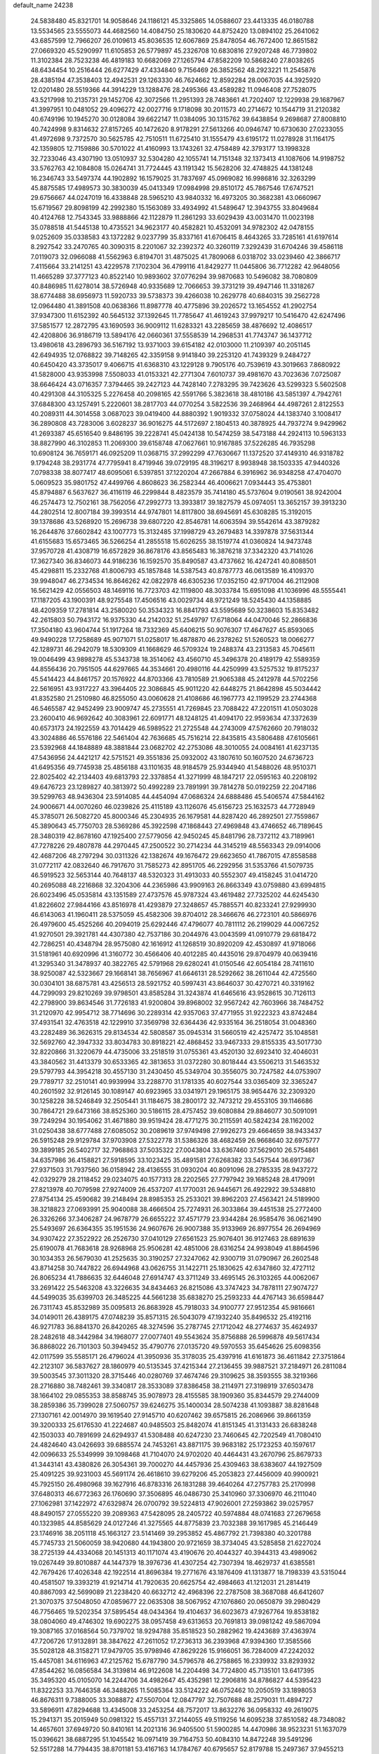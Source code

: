 default_name                                                                    
24238
  24.5838480  45.8321701  14.9058646  24.1186121  45.3325865  14.0588607
  23.4413335  46.0180788  13.5534565  23.5555073  44.4682560  14.4084750
  25.1830620  44.8752420  13.0894102  25.2641062  43.6857599  12.7966207
  26.0109613  45.8036535  12.6067869  25.8478054  46.7672400  12.8651582
  27.0669320  45.5290997  11.6105853  26.5779897  45.2326708  10.6830816
  27.9207248  46.7739802  11.3102384  28.7523238  46.4819183  10.6682069
  27.1265794  47.8582209  10.5868240  27.8038265  48.6434454  10.2516444
  26.6277429  47.4334840   9.7156469  26.3852562  48.2923221  11.2545876
  28.4385194  47.3538403  12.4942531  29.1263330  46.7624662  12.8592284
  28.0067035  44.3925920  12.0201480  28.5519366  44.3914229  13.1288476
  28.2495366  43.4589282  11.0946408  27.7528075  43.5217998  10.2135731
  29.1452706  42.3072566  11.2951393  28.7483661  41.7202407  12.1229938
  29.1687967  41.3997951  10.0481052  29.4096272  42.0027716   9.1718098
  30.2011573  40.2714672  10.1544719  31.2120382  40.6749196  10.1945270
  30.0128084  39.6622147  11.0384095  30.1315762  39.6438854   9.2698687
  27.8008810  40.7424998   9.8314632  27.8157265  40.1472620   8.9178291
  27.5613266  40.0946747  10.6730630  27.0233055  41.4972698   9.7372570
  30.5625785  42.7510511  11.6725410  31.1555479  43.6195172  11.0278928
  31.1164175  42.1359805  12.7159886  30.5701022  41.4160993  13.1743261
  32.4758489  42.3793177  13.1998328  32.7233046  43.4307190  13.0510937
  32.5304280  42.1055741  14.7151348  32.1373413  41.1087606  14.9198752
  33.5762763  42.1084808  15.0264741  31.7724445  43.1191342  15.5628206
  32.4748825  44.1381248  16.2346743  33.5497374  44.1902892  16.1579025
  31.7837697  45.0969082  16.9986816  32.3263299  45.8875585  17.4989573
  30.3830039  45.0413349  17.0984998  29.8510172  45.7867546  17.6747521
  29.6756667  44.0247019  16.4338848  28.5965210  43.9840332  16.4973205
  30.3682381  43.0660967  15.6719567  29.8098199  42.2992380  15.1563089
  33.4934992  41.5489647  12.3943755  33.8049684  40.4124768  12.7543345
  33.9888866  42.1122879  11.2861293  33.6029439  43.0031470  11.0023198
  35.0788518  41.5445138  10.4735521  34.9623177  40.4582821  10.4532091
  34.9782302  42.0478155   9.0252609  35.0338583  43.1372282   9.0237799
  35.8337161  41.6706415   8.4643265  33.7285161  41.6197614   8.2927542
  33.2470765  40.3090315   8.2201067  32.2392372  40.3260119   7.3292439
  31.6704246  39.4586118   7.0119073  32.0966088  41.5562963   6.8194701
  31.4875025  41.7809068   6.0318702  33.0239460  42.3866717   7.4115664
  33.2141251  43.4229578   7.1702304  36.4799116  41.8429277  11.0445806
  36.7712282  42.9648056  11.4665289  37.3777123  40.8522140  10.9893602
  37.0776294  39.9870683  10.5496082  38.7080809  40.8486985  11.6278014
  38.5726948  40.9335689  12.7066653  39.3731219  39.4947146  11.3318267
  38.6774488  38.6956973  11.5920733  39.5738373  39.4266038  10.2629778
  40.6840315  39.2562728  12.0964480  41.3891508  40.0638366  11.8987778
  40.4775896  39.2026572  13.1654552  41.2902754  37.9347300  11.6152392
  40.5645132  37.1392645  11.7785647  41.4619243  37.9979217  10.5416470
  42.6247496  37.5851577  12.2872795  43.1690593  36.9009112  11.6283321
  43.2285659  38.4876692  12.4086517  42.4208806  36.9186719  13.5894176
  42.0660361  37.5558539  14.2968531  41.7743747  36.1437712  13.4980618
  43.2896793  36.5167192  13.9371003  39.6154182  42.0103000  11.2109397
  40.2051145  42.6494935  12.0768822  39.7148265  42.3359158   9.9141840
  39.2253120  41.7439329   9.2484727  40.6450420  43.3735017   9.4066715
  41.6368310  43.1229128   9.7905176  40.7539619  43.3019663   7.8680922
  41.5828000  43.9353998   7.5508033  41.0153321  42.2771304   7.6010737
  39.4981670  43.7023636   7.0725087  38.6646424  43.0716357   7.3794465
  39.2427123  44.7428140   7.2783295  39.7423626  43.5299323   5.5602508
  40.4291308  44.3105325   5.2276458  40.2098165  42.5591766   5.3823618
  38.4810186  43.5851397   4.7942761  37.6848300  43.1257491   5.2220601
  38.2817703  44.0770254   3.5822536  39.2468964  44.4987261   2.8122553
  40.2089311  44.3014558   3.0687023  39.0419400  44.8880392   1.9019332
  37.0758024  44.1383740   3.1008417  36.2890808  43.7283006   3.6028237
  36.9016275  44.5172697   2.1804513  40.3878925  44.7937274   9.9429962
  41.2693387  45.6516540   9.8486195  39.2228741  45.0424138  10.5474259
  38.5473188  44.2924113  10.5963133  38.8827990  46.3102853  11.2069300
  39.6158748  47.0627661  10.9167885  37.5226285  46.7935298  10.6908124
  36.7659171  46.0925209  11.0368715  37.2992299  47.7630667  11.1372520
  37.4149310  46.9318782   9.1794248  38.2931774  47.7795941   8.4719946
  39.0729195  48.3196217   8.9938948  38.1503335  47.9440326   7.0798338
  38.8077417  48.6095061   6.5397851  37.1220204  47.2667884   6.3916962
  36.9348258  47.4704070   5.0609523  35.9801752  47.4499766   4.8608623
  36.2582344  46.4006621   7.0934443  35.4753801  45.8794887   6.5637627
  36.4116119  46.2299844   8.4823579  35.7414180  45.5737604   9.0190561
  38.9242004  46.2574473  12.7502161  38.7562056  47.2992773  13.3933817
  39.1827579  45.0974051  13.3652157  39.3913230  44.2802514  12.8007184
  39.3993514  44.9747801  14.8117800  38.6945691  45.6308285  15.3192015
  39.1378686  43.5268920  15.2696738  39.6807220  42.8546781  14.6063594
  39.5542614  43.3879282  16.2644876  37.6602842  43.1007773  15.3132485
  37.1998729  43.2679483  14.3397878  37.5631344  41.6155683  15.6573465
  36.5266254  41.2855518  15.6026255  38.1519774  41.0360824  14.9473748
  37.9570728  41.4308719  16.6572829  36.8678176  43.8565483  16.3876218
  37.3342320  43.7141026  17.3627340  36.8346073  44.9186236  16.1592570
  35.8490587  43.4737662  16.4247241  40.8088501  45.4298811  15.2332768
  41.8006793  45.1857848  14.5387543  40.8787773  46.0613589  16.4109370
  39.9948047  46.2734534  16.8646262  42.0822978  46.6305236  17.0352150
  42.9717004  46.2112908  16.5621429  42.0556503  48.1469116  16.7723703
  42.1119800  48.3033784  15.6951098  41.1036996  48.5555441  17.1187205
  43.1900391  48.9275548  17.4506516  43.0029734  48.9721249  18.5245430
  44.1358885  48.4209359  17.2781814  43.2580020  50.3534323  16.8841793
  43.5595689  50.3238603  15.8353482  42.2615803  50.7943172  16.9375330
  44.2142032  51.2549797  17.6718064  44.0470046  52.2866836  17.3504180
  43.9604744  51.1917264  18.7332369  45.6406215  50.9076307  17.4647627
  45.8593065  49.9490228  17.7258689  45.9071071  51.0258017  16.4878870
  46.2378262  51.5260523  18.0066277  42.1289731  46.2942079  18.5309309
  41.1668629  46.5709324  19.2488374  43.2313583  45.7045611  19.0046499
  43.9898278  45.5343738  18.3514062  43.4560710  45.3496378  20.4189179
  42.5589359  44.8556436  20.7951505  44.6297665  44.3534661  20.4980116
  44.4250999  43.5257532  19.8175237  45.5414423  44.8461757  20.1576922
  44.8703366  43.7810589  21.9065388  45.2412978  44.5702256  22.5616951
  43.9317227  43.3964405  22.3086845  45.9011220  42.6448275  21.8642898
  45.5034442  41.8352580  21.2510980  46.8255050  43.0060628  21.4108686
  46.1967773  42.1199529  23.2744368  46.5465587  42.9452499  23.9009747
  45.2735551  41.7269845  23.7088422  47.2201511  41.0503028  23.2600410
  46.9692642  40.3083961  22.6091771  48.1248125  41.4094170  22.9593634
  47.3372639  40.6573173  24.1922559  43.7014429  46.5989522  21.2725548
  44.2743009  47.5762660  20.7918032  43.3024886  46.5576186  22.5461404
  42.7636685  45.7516214  22.8435815  43.5806488  47.6105661  23.5392968
  44.1848889  48.3881844  23.0682702  42.2753086  48.3010055  24.0084161
  41.6237135  47.5436956  24.4421217  42.5751521  49.3551836  25.0932002
  43.1807610  50.1607520  24.6736723  41.6495356  49.7745938  25.4856188
  43.1101635  48.9184579  25.9344940  41.5488026  48.9510371  22.8025402
  42.2134403  49.6813793  22.3378854  41.3271999  48.1847217  22.0595163
  40.2208192  49.6476723  23.1289827  40.3813972  50.4992289  23.7891991
  39.7814278  50.0192259  22.2047186  39.5299763  48.9436304  23.5914085
  44.4454094  47.0686324  24.6888486  45.5406574  47.5844162  24.9006671
  44.0070260  46.0239826  25.4115189  43.1126076  45.6156723  25.1632573
  44.7728949  45.3785071  26.5082720  45.8000346  45.2304935  26.1679581
  44.8287420  46.2892501  27.7559867  45.3890643  45.7750703  28.5369286
  45.3922598  47.1868443  27.4969848  43.4746652  46.7189645  28.3480319
  42.8678160  47.1925400  27.5779056  42.9450245  45.8481796  28.7372112
  43.7189961  47.7278226  29.4807878  44.2970445  47.2500522  30.2714234
  44.3145219  48.5563343  29.0914006  42.4687206  48.2797294  30.0311326
  42.1382674  49.1676472  29.6623650  41.7867015  47.8558588  31.0772117
  42.0832640  46.7917670  31.7585273  42.8951705  46.2292956  31.5353766
  41.5079735  46.5919523  32.5653144  40.7648137  48.5320323  31.4913033
  40.5552307  49.4158245  31.0414720  40.2695088  48.2216868  32.3204306
  44.2365986  43.9909163  26.8663349  43.0759880  43.6994815  26.6023496
  45.0535814  43.1351589  27.4737576  45.9787324  43.4619482  27.7325202
  44.6245430  41.8226602  27.9844166  43.8516978  41.4293879  27.3248657
  45.7885571  40.8233241  27.9299930  46.6143063  41.1960411  28.5375059
  45.4582306  39.8704012  28.3466676  46.2723101  40.5866976  26.4979600
  45.4525266  40.2094019  25.6292446  47.4796077  40.7811112  26.2199029
  44.0067252  41.9270501  29.3921781  44.4307380  42.7537186  30.2044976
  43.0043599  41.0910779  29.6818472  42.7286251  40.4348794  28.9575080
  42.1616912  41.1268519  30.8920209  42.4530897  41.9718066  31.5181961
  40.6920996  41.3160772  30.4566406  40.4012285  40.4435016  29.8704979
  40.0639416  41.3295340  31.3478937  40.3822765  42.5791968  29.6280241
  41.0150546  42.6054184  28.7411610  38.9250087  42.5323667  29.1668141
  38.7656967  41.6646131  28.5292662  38.2611044  42.4725560  30.0304101
  38.6875781  43.4256513  28.5921752  40.5997431  43.8646037  30.4270721
  40.3319162  44.7299093  29.8210269  39.9798501  43.8585284  31.3243874
  41.6465616  43.9528615  30.7126113  42.2798900  39.8634546  31.7726183
  41.9200804  39.8968002  32.9567242  42.7603966  38.7484752  31.2120970
  42.9954712  38.7714696  30.2289314  42.9357063  37.4771955  31.9222323
  43.8742484  37.4931541  32.4763518  42.1229910  37.3569798  32.6364436
  42.9335164  36.2518054  31.0048360  43.2282489  36.3626315  29.8134534
  42.5808587  35.0945314  31.5660519  42.4257472  35.1048581  32.5692760
  42.3947332  33.8034783  30.8918221  42.4868452  33.9467333  29.8155335
  43.5017730  32.8220866  31.3220679  44.4735006  33.2518519  31.0755361
  43.4520130  32.6923410  32.4046031  43.3840562  31.4413379  30.6533365
  42.3813653  31.0372280  30.8018444  43.5506213  31.5463532  29.5797793
  44.3954218  30.4557130  31.2430450  45.5349704  30.3556075  30.7247582
  44.0753907  29.7789717  32.2510141  40.9939994  33.2288770  31.1781335
  40.6027544  33.0365409  32.3365247  40.2601592  32.9126145  30.1089147
  40.6923965  33.0341971  29.1965175  38.9654476  32.2309320  30.1258228
  38.5246849  32.2505441  31.1184675  38.2800172  32.7473212  29.4553105
  39.1146686  30.7864721  29.6473166  38.8525360  30.5186115  28.4757452
  39.6080884  29.8846077  30.5091091  39.7249294  30.1954062  31.4671880
  39.9519424  28.4771275  30.2115591  40.5824234  28.1162002  31.0250438
  38.6777488  27.6085052  30.2089619  37.9749498  27.9926273  29.4664659
  38.9433437  26.5915248  29.9129784  37.9703908  27.5322778  31.5386326
  38.4682459  26.9668640  32.6975777  39.3899185  26.5402717  32.7968863
  37.5035322  27.0043804  33.6367460  37.5629010  26.5754861  34.6357986
  36.4158821  27.5918595  33.1023425  35.4891581  27.6268382  33.5457544
  36.6917367  27.9371503  31.7937560  36.0158942  28.4136555  31.0930204
  40.8091096  28.2785335  28.9437272  42.0329279  28.2118452  29.0234075
  40.1577313  28.2202565  27.7797942  39.1685248  28.4179091  27.8213978
  40.7079598  27.9274009  26.4537207  41.1770031  26.9445671  26.4922922
  39.5348810  27.8754134  25.4590682  39.2148494  28.8985353  25.2533021
  39.8962203  27.4563421  24.5189900  38.3218823  27.0693991  25.9040088
  38.4666504  25.7274931  26.3033864  39.4451538  25.2772400  26.3326266
  37.3406287  24.9678779  26.6655222  37.4571779  23.9344284  26.9585476
  36.0621490  25.5493697  26.6364355  35.1951536  24.9607676  26.9007388
  35.9133969  26.8977554  26.2694969  34.9307422  27.3522922  26.2526730
  37.0410129  27.6561523  25.9076401  36.9127463  28.6891639  25.6190078
  41.7683618  28.9268968  25.9506281  42.4851006  28.6316254  24.9938049
  41.8864596  30.1034353  26.5679030  41.2525635  30.3190257  27.3247062
  42.9300719  31.0790967  26.2602548  43.8714258  30.7447822  26.6944968
  43.0626755  31.1422711  25.1830625  42.6347860  32.4727112  26.8065234
  41.7886635  32.6446048  27.6914747  43.3711249  33.4695145  26.3103265
  44.0062067  33.2691422  25.5463208  43.3226635  34.8434463  26.8215086
  43.3747423  34.7878111  27.9074727  44.5499035  35.6399703  26.3485225
  44.5661238  35.6838270  25.2593233  44.4767143  36.6598447  26.7311743
  45.8532989  35.0095813  26.8683928  45.7918033  34.9100777  27.9512354
  45.9816661  34.0149011  26.4389175  47.0748239  35.8571315  26.5043079
  47.1932240  35.8496532  25.4192116  46.9271783  36.8841370  26.8420265
  48.3274596  35.2787745  27.1712042  48.2774637  35.4624937  28.2482618
  48.3442984  34.1968077  27.0077401  49.5543624  35.8756888  26.5996878
  49.5617434  36.8868022  26.7101303  50.3949452  35.4790776  27.0135720
  49.5970553  35.6454626  25.6098356  42.0117599  35.5585171  26.4796024
  41.3950936  35.3178035  25.4397916  41.6161873  36.4611842  27.3751864
  42.2123107  36.5837627  28.1860979  40.5135345  37.4215344  27.2136455
  39.9887521  37.2184971  26.2811084  39.5003545  37.3011320  28.3715446
  40.0280769  37.4674746  29.3109625  38.3593555  38.3219366  28.2716880
  38.7482461  39.3340817  28.3533089  37.8386458  38.2114971  27.3198919
  37.6503478  38.1664102  29.0855353  38.8588745  35.9078973  28.4155585
  38.1909360  35.8344579  29.2744009  38.2859386  35.7399028  27.5060757
  39.6246275  35.1400034  28.5074238  41.1093887  38.8281648  27.1307161
  42.0014970  39.1619540  27.9145710  40.6207462  39.6575815  26.2086966
  39.8661359  39.3200333  25.6176530  41.2224687  40.9485503  25.8482074
  41.8151345  41.3131433  26.6838248  42.1503033  40.7891699  24.6294937
  41.5308488  40.6247230  23.7460645  42.7202549  41.7080410  24.4824640
  43.0426693  39.6885574  24.7453261  43.8871175  39.9683182  25.1723253
  40.1597617  42.0096633  25.5349999  39.1098468  41.7104070  24.9702020
  40.4464431  43.2670796  25.8679733  41.3443141  43.4380826  26.3054361
  39.7000270  44.4457936  25.4309463  38.6383607  44.1927509  25.4091225
  39.9231003  45.5691174  26.4618610  39.6279206  45.2053823  27.4456009
  40.9900921  45.7925150  26.4980968  39.1627916  46.8783316  26.1831288
  39.4640264  47.2757783  25.2170998  37.6480313  46.6772363  26.1760690
  37.3506895  46.0486730  25.3410960  37.3306970  46.2111040  27.1062981
  37.1422972  47.6329874  26.0700792  39.5224813  47.9026001  27.2593862
  39.0257957  48.8490157  27.0555220  39.2089363  47.5428095  28.2405722
  40.5974884  48.0741683  27.2679658  40.1323985  44.8585629  24.0127246
  41.3275565  44.8775839  23.7032388  39.1617985  45.2146449  23.1746916
  38.2051118  45.1663127  23.5141469  39.2953852  45.4867792  21.7398380
  40.3201788  45.7745733  21.5060059  38.9420680  44.1943800  20.9721659
  38.3734045  43.5285858  21.6227024  38.2725139  44.4334068  20.1451313
  40.1171074  43.4190676  20.4044327  40.3944313  43.4989062  19.0267449
  39.8010887  44.1447379  18.3976736  41.4307254  42.7307394  18.4629737
  41.6385581  42.7679426  17.4026348  42.1922514  41.8696384  19.2771676
  43.1876409  41.1313877  18.7198339  43.5315044  40.4581507  19.3393219
  41.9214714  41.7920635  20.6625754  42.4984663  41.1212031  21.2814419
  40.8867093  42.5699089  21.2238420  40.6632712  42.4968396  22.2787508
  38.3687088  46.6412607  21.3070375  37.5048050  47.0859677  22.0635308
  38.5067952  47.1076860  20.0650879  39.2980429  46.7756465  19.5202354
  37.5895454  48.0434364  19.4104637  36.6023673  47.9267764  19.8538182
  38.0804060  49.4746302  19.6902275  38.0957458  49.6313653  20.7691813
  39.0981242  49.5867094  19.3087165  37.0168564  50.7379702  18.9294788
  35.8518523  50.2882962  19.4243689  37.4363974  47.7206726  17.9132891
  38.3847622  47.2611052  17.2736313  36.2393968  47.9394360  17.3585566
  35.5028128  48.3158271  17.9479705  35.9798946  47.8629226  15.9166051
  36.7284009  47.2242032  15.4457081  34.6116963  47.2125762  15.6787790
  34.5796578  46.2758865  16.2339932  33.8293932  47.8544262  16.0856584
  34.3139814  46.9122608  14.2204498  34.7724800  45.7135101  13.6417395
  35.3495320  45.0105070  14.2244706  34.4982647  45.4352981  12.2906816
  34.8786827  44.5395423  11.8322253  33.7646358  46.3488265  11.5085364
  33.5124222  46.0752462  10.2050519  33.1898053  46.8676311   9.7388005
  33.3088872  47.5507004  12.0847797  32.7507688  48.2579031  11.4894727
  33.5896911  47.8294688  13.4345008  33.2453254  48.7572017  13.8632276
  36.0958332  49.2619075  15.2941371  35.2015949  50.0981322  15.4557131
  37.2144055  49.5119256  14.6095238  37.8510582  48.7348082  14.4657601
  37.6949720  50.8410161  14.2021316  36.9405500  51.5900285  14.4470986
  38.9523231  51.1637079  15.0396621  38.6887295  51.1045542  16.0971419
  39.7164753  50.4084310  14.8472248  39.5491296  52.5517288  14.7794435
  38.8701181  53.4167163  14.1784767  40.6795657  52.8179788  15.2497367
  37.9455213  50.9163463  12.6759752  39.1021963  50.9515242  12.2404491
  36.8922843  50.8826009  11.8329822  35.4838858  50.8357858  12.2053466
  35.2264815  51.6211032  12.9171182  35.2568288  49.8568582  12.6257931
  34.7006523  51.0200352  10.9066128  34.5611113  52.0830685  10.7063768
  33.7399631  50.5057300  10.9353260  35.6392623  50.4137855   9.8644979
  35.4384918  50.7993871   8.8639668  35.5382584  49.3270962   9.8750639
  37.0319359  50.8042526  10.3749703  37.7394255  50.0172470  10.1155659
  37.5234504  52.1069544   9.7221811  38.0381826  52.0659897   8.6055495
  37.3758193  53.2584823  10.3888571  36.9215523  53.2374395  11.2910416
  37.8372941  54.5749564   9.8986192  37.9593450  54.5150368   8.8166686
  36.7900427  55.6743175  10.1599794  37.1682943  56.6317335   9.8002836
  35.4742900  55.3783504   9.4483666  34.9947353  54.4959585   9.8705033
  34.8064289  56.2349364   9.5466034  35.6758225  55.2011872   8.3960456
  36.4809230  55.7807060  11.5272168  36.8625810  56.6273468  11.8416351
  39.2145596  54.9824368  10.4377896  39.6735451  56.0882179  10.1474423
  39.8928719  54.1039583  11.1900041  39.4454776  53.2207980  11.3986548
  41.2268806  54.3184727  11.7664332  41.3853028  53.5011130  12.4706332
  42.3158143  54.1968379  10.6784746  42.1753282  54.9848042   9.9390892
  43.2982510  54.3338377  11.1271503  42.3273045  52.8478961   9.9888009
  42.3599184  51.7999269  10.6242176  42.3199189  52.8218558   8.6794990
  42.3532294  53.6838666   8.1458207  42.3493567  51.9196510   8.2181451
  41.3349515  55.6059220  12.6113144  42.2570627  56.4095382  12.4297023
  40.3948722  55.8168985  13.5332873  39.6903616  55.0907826  13.6472662
  40.3410623  57.0050151  14.4065099  41.3484881  57.4108180  14.5032936
  39.4785820  58.0929340  13.7429797  39.4676505  58.9763491  14.3827705
  39.9571204  58.3787627  12.8047272  38.0312157  57.6872156  13.4474648
  37.4187479  56.8859692  14.1962577  37.4743102  58.1891043  12.4435345
  39.8780189  56.7167909  15.8478772  39.9751443  57.5844157  16.7177205
  39.4123829  55.5012025  16.1394246  39.4130169  54.7982738  15.4050477
  38.9545499  55.0924539  17.4668935  38.8684550  54.0061304  17.4750962
  39.7012387  55.3759641  18.2081069  37.6040869  55.6694883  17.9014261
  37.2561696  55.5319948  19.0753783  36.8274359  56.2859526  17.0053128
  37.1903768  56.4076064  16.0630845  35.4375539  56.7149324  17.2832453
  35.4169818  57.1772476  18.2704450  34.9531706  57.7771202  16.2783974
  33.9341860  58.0588966  16.5460958  35.8063808  59.0449800  16.2976011
  35.7850413  59.4832068  17.2949903  36.8391205  58.8223412  16.0294860
  35.4017607  59.7662157  15.5865994  34.9359120  57.2915327  14.9526212
  35.8755550  57.1770601  14.6772894  34.4319217  55.5503452  17.3467512
  33.2925142  55.7473952  17.7736909  34.8356466  54.3370969  16.9554470
  35.7308369  54.2775183  16.4881511  34.0150568  53.1224400  16.9865126
  33.0876475  53.3184793  16.4507939  34.5467212  52.3429342  16.4438005
  33.6586530  52.5712011  18.3801199  33.8897408  53.2039063  19.4171096
  33.0602193  51.3767750  18.3997268  32.8777778  50.9364843  17.5061311
  32.6078212  50.6586902  19.6025084  32.3128408  51.3919999  20.3553530
  31.3517274  49.8249560  19.2575053  30.5898646  50.5007278  18.8667131
  31.6028230  49.1039084  18.4777649  30.7691018  49.0669462  20.4668622
  31.5101503  48.3501898  20.8211111  30.5894879  49.7846767  21.2702259
  29.4575466  48.3079852  20.1823856  28.8231537  48.4939289  19.1101029
  29.0226214  47.5292626  21.0637517  33.7253167  49.7802538  20.2003250
  34.3379611  48.9732783  19.4942026  33.9948509  49.9191333  21.5036528
  33.5704201  50.6936618  21.9995569  34.8577347  49.0070244  22.2701833
  35.6377573  48.6600334  21.5981290  35.5848874  49.7489387  23.4050846
  36.2961016  49.0667411  23.8723909  36.1545633  50.5668596  22.9613731
  34.6731502  50.3296259  24.4931265  33.8523190  50.8616783  24.0141578
  34.2463862  49.5195491  25.0858628  35.5103422  51.5047456  25.5974512
  36.4505931  50.3785907  26.6571314  36.9331361  50.9437356  27.4555035
  35.7777287  49.6442558  27.1004173  37.2096666  49.8728420  26.0634753
  34.0971484  47.7562505  22.7478088  32.9323707  47.8319916  23.1534511
  34.7612554  46.6006988  22.6881536  35.7482912  46.6436717  22.4487036
  34.1912685  45.2472931  22.8318716  33.3020603  45.2947718  23.4556398
  33.7803301  44.6530811  21.4629781  33.3937342  43.6487009  21.6346190
  32.6587478  45.4578405  20.7950070  33.0287380  46.4298979  20.4689767
  32.2873873  44.9137775  19.9272158  31.8380467  45.6036820  21.4972336
  34.9477391  44.5399227  20.4694823  35.7230756  43.8908657  20.8757067
  34.5930195  44.1066448  19.5344824  35.3708490  45.5229740  20.2640944
  35.1720837  44.3050986  23.5338661  36.3839898  44.5229281  23.5020111
  34.6609839  43.2436566  24.1561708  33.6661470  43.0594566  24.0721928
  35.4857911  42.1612805  24.6847890  36.4556023  42.5627670  24.9852940
  34.8162504  41.5962351  25.9413808  35.4012241  40.7621379  26.3291627
  34.7599296  42.3713800  26.7039929  33.8078171  41.2599479  25.7059783
  35.7417613  41.0854555  23.6121479  34.8847003  40.8004218  22.7720178
  36.9209562  40.4673046  23.6650448  37.5926530  40.7867846  24.3575360
  37.3839652  39.4047276  22.7601162  36.5194526  38.9930435  22.2484377
  38.3409786  39.9846531  21.6901883  39.0625632  40.6323315  22.1873375
  39.1318266  38.9392427  20.8895917  39.8238151  38.4045858  21.5404976
  38.4521736  38.2350671  20.4090549  39.7265267  39.4363485  20.1216450
  37.5492278  40.8168275  20.6718247  37.0348363  41.6357016  21.1705992
  38.2245211  41.2351347  19.9250908  36.8135263  40.1855595  20.1759291
  38.0127671  38.2656850  23.5683136  38.5391557  38.4866767  24.6598461
  37.9527062  37.0366098  23.0478883  37.4876012  36.9368714  22.1493401
  38.5384742  35.8272615  23.6550063  39.3611027  36.1204983  24.3071676
  37.4472952  35.1601348  24.5132148  37.1335509  35.8771218  25.2740750
  36.5826731  34.9618843  23.8824555  37.8511885  33.8576980  25.2227826
  38.1658661  33.1161287  24.4889533  38.6835460  34.0509260  25.9002998
  36.6472120  33.3155941  26.0143686  36.3468981  34.0525022  26.7617982
  35.8093502  33.1518864  25.3365717  36.9915826  32.0024153  26.7213921
  37.3502293  31.2719748  25.9907772  37.8036455  32.2036019  27.4223723
  35.8304208  31.4462777  27.4563094  36.1117007  30.9649122  28.3140334
  35.1714080  32.1742301  27.7145324  35.2982349  30.7888754  26.8790492
  39.1234064  34.9300801  22.5570968  38.4835831  34.7745339  21.5157430
  40.3226485  34.3771248  22.7662993  40.7807299  34.5553155  23.6549474
  41.1174200  33.7138571  21.7196323  40.4442256  33.3200676  20.9554224
  42.0146707  34.7708629  21.0635495  42.5826798  34.3196718  20.2495131
  41.4085437  35.5848354  20.6642637  42.7099687  35.1776125  21.7984473
  41.9623860  32.5321436  22.2420096  42.5040284  32.5891265  23.3473442
  42.1097226  31.4808260  21.4282597  41.7483910  31.5695944  20.4847583
  42.6988126  30.1764862  21.7824986  42.2121969  29.8233765  22.6924310
  42.3141288  29.2171944  20.6272628  41.2292010  29.2528663  20.5374334
  42.7136079  29.6232420  19.6987098  42.6884012  27.7217462  20.6770021
  42.0211480  27.2096474  19.9845702  44.1073223  27.4365062  20.1845758
  44.2176479  27.7899264  19.1598680  44.8401456  27.9366840  20.8088748
  44.2951937  26.3635510  20.2065363  42.4615270  27.0905931  22.0480746
  43.1929915  27.4665643  22.7595924  41.4558499  27.3224900  22.3987592
  42.5718143  26.0105842  21.9730162  44.2206754  30.2435265  22.0537519
  44.9848476  30.6728102  21.1837657  44.6789195  29.7776173  23.2306644
  43.9991930  29.3956343  23.8809266  46.1182246  29.5735493  23.5240154
  46.6748001  30.3414272  22.9846698  46.4541235  29.7678174  25.0191896
  47.5406715  29.8074916  25.1116145  46.0647628  30.7334686  25.3462036
  45.9368791  28.6665691  25.9636956  44.8505272  28.6853069  25.9690862
  46.2767544  27.6918696  25.6146508  46.4484173  28.8573671  27.3972917
  47.5380261  28.8007670  27.3868706  46.1451690  29.8393963  27.7614997
  45.9021499  27.7763606  28.3394970  44.8125315  27.8655325  28.3969708
  46.1385443  26.7913689  27.9269791  46.4904734  27.8953862  29.6946165
  46.2494355  28.7908779  30.1168539  46.1413243  27.1605627  30.3039309
  47.5060709  27.8008764  29.6600543  46.6128972  28.2238988  22.9896400
  45.8848738  27.2320228  23.0568670  47.8466187  28.1582619  22.4857355
  48.4424840  28.9756510  22.5451465  48.3664861  26.9505046  21.8309429
  47.7156495  26.7123864  20.9879274  49.7674837  27.2369479  21.2801650
  50.1659422  26.3379190  20.8076995  49.7159064  28.0246498  20.5312818
  50.4376118  27.5413086  22.0843399  48.3802643  25.7165275  22.7540176
  48.0921077  24.6095135  22.2936003  48.6538801  25.9059905  24.0500992
  48.9419961  26.8446297  24.3178180  48.7111261  24.8576160  25.0855601
  49.4703683  24.1305136  24.7949811  49.1402731  25.4930439  26.4201176
  48.4610765  26.3151001  26.6545714  49.0349394  24.7478091  27.2079928
  50.5824112  26.0045292  26.4723313  50.9180484  26.6951421  27.4673909
  51.4121353  25.6728519  25.5947839  47.4022984  24.0665239  25.3131960
  47.4220440  23.0308333  25.9885669  46.2678847  24.5247991  24.7833719
  46.3021139  25.3750587  24.2341709  44.9831201  23.8277810  24.8659559
  44.8594214  23.4112085  25.8670133  43.8817328  24.8667266  24.6422443
  44.1115302  25.4468073  23.7471628  42.9208764  24.3786903  24.5069863
  43.8037943  25.9576407  26.0875798  43.3823587  27.0461674  25.4227943
  44.8904195  22.6696347  23.8538799  45.0217397  22.8890069  22.6462997
  44.6356491  21.4462294  24.3336850  44.5565451  21.3249947  25.3375768
  44.5254518  20.2314311  23.5128826  45.3657948  20.1943800  22.8187252
  44.5969821  19.3630617  24.1679985  43.2206573  20.1136512  22.7030519
  42.3303754  20.9617006  22.8160915  43.0539740  19.0574503  21.8830293
  43.9545835  17.9209960  21.7500531  44.3306939  17.5841344  22.7172219
  44.7852941  18.1876320  21.0942326  43.1174086  16.8185209  21.1048059
  42.5634929  16.2796894  21.8753428  43.7330052  16.1315437  20.5225607
  42.1458977  17.6029330  20.2207240  41.2280688  17.0425462  20.0351946
  42.6356344  17.8415430  19.2750647  41.8913441  18.9009205  21.0000767
  41.8652686  19.7296466  20.2942283  40.5465846  18.8789677  21.7501919
  39.5657293  19.4513477  21.2718841  40.5033265  18.3074485  22.9591228
  41.3513319  17.8854270  23.3251730  39.3124041  18.2985229  23.8156363
  38.4847565  17.9204483  23.2124590  39.5072985  17.3047211  24.9852173
  38.5150658  17.0899055  25.3850361  39.8946511  16.3637901  24.5904825
  40.3814552  17.7392600  26.1826404  39.9807595  18.6601661  26.6051014
  40.2944951  16.9772041  26.9570515  41.8742359  17.9316770  25.9028382
  42.4142482  17.5662125  24.8641055  42.5883123  18.5257055  26.8267894
  42.1798061  18.7069046  27.7382580  43.5650773  18.7478347  26.6484476
  38.9075488  19.7134219  24.2766987  37.7159475  20.0137332  24.3724712
  39.8743967  20.6149652  24.4945086  40.8358471  20.3326989  24.3480043
  39.6151369  22.0424048  24.7321620  38.8107366  22.1597006  25.4610308
  40.8818498  22.7261690  25.2730059  41.6886166  22.5814566  24.5604520
  40.7009041  23.7973329  25.3274156  41.3888361  22.2843026  26.6231974
  42.6196047  22.6698683  27.1569350  42.6947277  22.1026345  28.3703447
  43.5260529  22.2128998  29.0552846  41.5659341  21.4290305  28.6366558
  41.3558110  20.9654501  29.5216855  40.7281135  21.5297817  27.5482416
  39.7352695  21.1128270  27.4554240  39.1664103  22.7535672  23.4498623
  38.2209471  23.5346604  23.4838648  39.8077958  22.4712526  22.3080530
  40.5854945  21.8187656  22.3608665  39.5290741  23.1286085  21.0147159
  39.5727753  24.2099973  21.1567821  40.6159487  22.7375184  19.9978102
  40.6727018  21.6507358  19.9446155  40.3376898  23.1127211  19.0109688
  41.9977533  23.3142232  20.3648717  41.9763115  24.3978355  20.2445323
  42.2376241  23.0878018  21.4022809  43.0953343  22.7313047  19.4687741
  43.0404068  21.6421928  19.5049459  42.9071729  23.0595776  18.4444081
  44.4423834  23.1489527  19.9047866  44.6052853  23.2211546  20.9046868
  45.4826542  23.4068711  19.1327105  45.4767690  23.2090107  17.8477816
  44.7213267  22.6829452  17.4247357  46.3024470  23.4888312  17.3257123
  46.5897739  23.8761684  19.6260303  46.7130104  24.0052393  20.6196446
  47.3365469  24.0746956  18.9621316  38.1156577  22.8449340  20.4821802
  37.5063560  23.7479777  19.9042171  37.5529466  21.6557925  20.7305708
  38.1354775  20.9244294  21.1248258  36.1151627  21.4034899  20.5112167
  35.8516096  21.7611433  19.5145783  35.7878351  19.9068045  20.5528975
  36.2444669  19.4077654  19.6966425  36.1866733  19.4709350  21.4705363
  34.3817590  19.7181167  20.5282977  34.0129263  20.1513095  19.7308346
  35.2345510  22.1693317  21.5074266  34.3123299  22.8604450  21.0814818
  35.5387942  22.1271578  22.8120550  36.3159054  21.5571490  23.1159096
  34.7787233  22.8671863  23.8336533  33.7561508  22.4904708  23.8627248
  35.2391174  22.6998592  24.8073724  34.7323738  24.3822417  23.5823190
  33.7259398  25.0351647  23.8669238  35.7857302  24.9274858  22.9732941
  36.6163073  24.3526977  22.8844494  35.8616218  26.3054980  22.4973247
  35.5115085  26.9543645  23.2972269  37.3335634  26.6243297  22.2207297
  37.8919958  26.5287904  23.1513202  37.7271843  25.8792302  21.5293349
  37.6110469  27.9756421  21.6481504  38.4350900  28.2260892  20.6047533
  38.9718355  27.4744724  20.0370760  38.5050045  29.5862367  20.3889550
  39.0455450  30.0236300  19.6435640  37.7349899  30.2797882  21.2900335
  37.5049564  31.6440623  21.4804033  38.0136886  32.3607637  20.8615291
  36.5979622  32.0519063  22.4671853  36.4094693  33.0985695  22.6169063
  35.9314196  31.0946069  23.2478773  35.1991607  31.3985499  23.9825913
  36.1991659  29.7266817  23.0719470  35.6664576  29.0153544  23.6822437
  37.1169714  29.2784604  22.0935673  34.9686106  26.5770269  21.2749230
  34.1591811  27.5070568  21.3000582  35.0233418  25.7222453  20.2391365
  35.6930124  24.9626412  20.2835598  34.1073312  25.7936845  19.0800236
  34.2393877  26.7699443  18.6124558  34.4843368  24.6969954  18.0562454
  35.5697552  24.7045895  17.9531255  34.2031936  23.7130859  18.4359281
  33.9066291  24.8969978  16.6382553  33.8654775  25.9638261  16.4167526
  34.5936715  24.4377623  15.9261758  32.5213454  24.2718142  16.4093206
  32.5897949  23.1877471  16.5126910  31.8295298  24.6544567  17.1538307
  31.9914688  24.6249559  15.0116737  31.9839063  25.7129594  14.9157393
  32.6694686  24.2231809  14.2547685  30.6193802  24.1112948  14.7838938
  30.1632883  24.5926425  14.0137389  30.6096177  23.1207110  14.5505518
  30.0336414  24.2709641  15.6040002  32.6433104  25.7123038  19.5343168
  31.8016348  26.4459117  19.0121980  32.3658241  24.8897455  20.5483270
  33.1142220  24.2834465  20.8666956  31.0536544  24.7244367  21.1690996
  30.3341805  24.6013190  20.3621698  31.0592401  23.4281347  21.9983602
  31.3896732  22.6053542  21.3636597  31.7698328  23.5261866  22.8185418
  29.6840959  23.0737403  22.5853502  29.7644111  22.1374722  23.1362176
  29.3899071  23.8406244  23.3019719  28.5988134  22.9216658  21.5195107
  28.7756653  22.3161323  20.4669093  27.4327786  23.4805486  21.7336857
  27.3027332  24.0729544  22.5329564  26.7202410  23.3930508  21.0156212
  30.5928893  25.9360444  22.0005513  29.4079271  26.2577534  21.9643780
  31.4813119  26.6476695  22.7059300  32.4427655  26.3286129  22.7561359
  31.1216347  27.9141706  23.3736274  30.2683749  27.7298614  24.0270660
  32.2872045  28.4147049  24.2564286  32.5045675  27.6514557  25.0054722
  33.1751771  28.5619375  23.6414651  31.9463630  29.7344050  24.9758595
  31.8909215  30.5361084  24.2368212  30.9591519  29.6329552  25.4323751
  32.9537580  30.1474643  26.0631856  34.1695915  29.8811529  25.9423669
  32.5446229  30.8274610  27.0362694  30.6688701  28.9711484  22.3472382
  29.6717486  29.6643677  22.5597307  31.3390007  29.0357260  21.1911796
  32.1664759  28.4565918  21.0898838  30.9383830  29.9029554  20.0729224
  30.7445785  30.8985059  20.4741989  32.0993823  30.0348655  19.0552308
  32.3789663  29.0356135  18.7207312  31.6725443  30.8529590  17.8211750
  32.4701367  30.8695776  17.0796304  30.8007352  30.4071673  17.3464297
  31.4300532  31.8749511  18.1130938  33.3335493  30.6923762  19.7259363
  33.0931680  31.7215690  19.9936302  33.5792440  30.1615139  20.6455722
  34.6038504  30.6891905  18.8663160  35.4364163  31.0734532  19.4552998
  34.8348908  29.6713660  18.5507522  34.4791861  31.3284270  17.9937562
  29.6092885  29.4284466  19.4456388  28.7303128  30.2544048  19.2063198
  29.4043711  28.1182676  19.2442973  30.1695610  27.4810698  19.4349109
  28.1179093  27.5582850  18.7772623  27.8623611  28.0203678  17.8230720
  28.2124202  26.0334534  18.5722405  28.5878132  25.5757326  19.4852864
  27.2042643  25.6498866  18.4192468  29.0512098  25.5519903  17.3864237
  29.4505580  26.3543659  16.5127544  29.2618928  24.3193141  17.2769484
  26.9436459  27.8390071  19.7368468  25.8021222  27.9968964  19.2905257
  27.1943694  27.9040381  21.0482155  28.1353733  27.6856653  21.3629633
  26.2016682  28.3177632  22.0496186  25.2721756  27.7742879  21.8721990
  26.6897762  27.9700400  23.4797224  27.7372897  28.2572167  23.5698213
  25.8991391  28.7132970  24.5742609  24.8346932  28.5084914  24.4675234
  26.2267043  28.3962893  25.5635058  26.0673959  29.7880617  24.5081567
  26.5718079  26.4459337  23.7006494  25.5261468  26.1911768  23.8709985
  26.8928105  25.9288304  22.7991867  27.4193777  25.9088437  24.8625927
  27.3352556  24.8224311  24.8992288  28.4660208  26.1758602  24.7147967
  27.0714702  26.3151771  25.8115569  25.8783453  29.8036861  21.8698231
  24.7305289  30.1549616  21.6061979  26.8756608  30.6859102  21.9580630
  27.8164771  30.3355156  22.1216489  26.6533985  32.1376211  21.9729627
  25.8685960  32.3556635  22.6981268  27.9537014  32.8154137  22.4447423
  28.7665531  32.4957250  21.7899694  27.8520832  33.8928067  22.3516758
  28.3266470  32.4999009  23.9100565  28.3343104  31.4233427  24.0731985
  29.7243182  33.0365707  24.2110082  30.0067290  32.7739410  25.2303913
  30.4392581  32.5792036  23.5268896  29.7412524  34.1196585  24.0932834
  27.3558291  33.1372551  24.9093619  26.3624825  32.7058424  24.7984748
  27.6965864  32.9464966  25.9259397  27.2992301  34.2144799  24.7477924
  26.1217619  32.6863860  20.6306385  25.2887488  33.5963641  20.6210574
  26.4903818  32.0786110  19.4936826  27.2057219  31.3563635  19.5461720
  25.9121278  32.3980212  18.1728935  25.9780282  33.4794305  18.0331826
  26.7650663  31.7215125  17.0735128  27.8141493  31.9569693  17.2623938
  26.6432258  30.6391860  17.1441531  26.4339458  32.1843746  15.6370927
  25.4289469  31.8643887  15.3653415  26.4706943  33.2739744  15.6022395
  27.4043106  31.6364953  14.5780975  27.1588260  32.0887712  13.6149460
  28.4165452  31.9461408  14.8421405  27.3050708  30.1664903  14.4500638
  26.4640804  29.7898750  14.0292713  28.1892549  29.2712719  14.8461926
  29.4260218  29.5883055  15.0942104  29.7534621  30.4671993  14.7114454
  30.0826179  28.8863042  15.4020245  27.8273447  28.0348497  15.0063144
  26.8665245  27.7641337  14.8282892  28.4868707  27.3493580  15.3653609
  24.4161604  32.0462598  18.0619127  23.7722774  32.5116972  17.1260847
  23.8430185  31.2508397  18.9759616  24.4136199  30.9325382  19.7491309
  22.4625110  30.7165019  18.8626981  21.9620572  31.2111518  18.0328918
  22.4810711  29.2128634  18.5431015  21.4511856  28.8722272  18.4380091
  23.2265724  28.8625087  17.2566695  24.2823767  29.1205921  17.3334006
  23.1354225  27.7923996  17.0703439  22.7875399  29.4015905  16.4178969
  23.0772171  28.4823655  19.5905259  24.0397534  28.6178790  19.5289216
  21.5515876  30.9533490  20.0775663  20.3240227  30.9086377  19.9252473
  22.1187792  31.2182075  21.2600589  23.1304243  31.1877867  21.3131468
  21.4145101  31.5264774  22.5090936  20.3412315  31.5113126  22.3303639
  21.7299394  30.4721558  23.5890071  22.8011444  30.5016245  23.7956255
  21.2141800  30.7730580  24.5006584  21.3400879  29.0131396  23.2836173
  21.9832409  28.6170264  22.4976495  21.5334195  28.1828073  24.5543107
  21.2789662  27.1457563  24.3518694  22.5714435  28.2306850  24.8769141
  20.8887688  28.5542351  25.3513961  19.8787422  28.8402730  22.8675587
  19.2212270  29.2907848  23.6081757  19.7128442  29.3041339  21.8991753
  19.6427816  27.7808275  22.7769022  21.7539796  32.9318410  23.0312786
  22.8700787  33.4327674  22.8678252  20.7958086  33.5421361  23.7291595
  19.9226630  33.0474202  23.8762278  20.9224392  34.8621535  24.3475203
  21.9506103  35.0042318  24.6764678  20.5889240  35.9539913  23.3184310
  21.3956308  36.0140448  22.5903193  19.6847266  35.6642433  22.7810567
  20.3622345  37.3205050  23.9399343  19.0491479  37.8036101  24.0902631
  18.2113155  37.2392937  23.7018645  18.8148217  39.0106992  24.7692125
  17.8026929  39.3597745  24.8935617  19.8953572  39.7461085  25.2992863
  19.6582710  40.9098543  25.9606680  20.4719926  41.2723838  26.3562773
  21.2137840  39.2671699  25.1448698  22.0382755  39.8203539  25.5669153
  21.4444179  38.0571837  24.4602841  22.4508433  37.6803640  24.3503327
  20.0221165  34.9926137  25.5802900  18.8546413  34.6015449  25.5474135
  20.5437689  35.6000913  26.6472388  21.4954850  35.9405645  26.5882313
  19.7737384  35.9594114  27.8409109  18.7501294  36.1896741  27.5372199
  19.7326193  34.7650286  28.8067259  19.5028790  33.8586819  28.2475186
  20.7106836  34.6408929  29.2682420  18.6997437  34.9160776  29.8897948
  18.8627944  35.6381219  31.0750675  17.6619328  35.6080851  31.6777646
  17.4174033  36.1087413  32.6038956  16.7775957  34.9154045  30.9440168
  15.7922286  34.8102491  31.1727735  17.4109177  34.4806694  29.8038218
  16.9713755  33.9389262  28.9760833  20.3504180  37.2110849  28.5093417
  21.5524830  37.4564317  28.4412790  19.5126895  37.9878731  29.1936209
  18.5517833  37.6856844  29.2772760  19.9009465  39.2238908  29.8923089
  20.4038840  39.8817350  29.1828813  18.6223434  39.9082686  30.3967644
  17.9384471  39.1427039  30.7657831  18.8512815  40.5755396  31.2294118
  17.9252044  40.7139033  29.2931160  18.0534881  40.2265117  28.3249087
  16.8558667  40.7356944  29.5103085  18.4576787  42.1497411  29.2372236
  19.6938187  42.3675573  29.1615940  17.6415375  43.1008652  29.3277231
  20.8851281  39.0228129  31.0594987  21.5678464  39.9767241  31.4469602
  20.9865471  37.7993880  31.5902589  20.3344341  37.0934703  31.2617016
  21.9824029  37.3863590  32.5874635  22.5253010  38.2760161  32.9052985
  21.2875495  36.8444775  33.8471732  20.7269716  35.9432062  33.5936308
  22.0387674  36.5833181  34.5937719  20.3572526  37.8629245  34.4541952
  20.7051092  39.1373806  34.8365828  21.6552988  39.5022071  34.8736200
  19.5828088  39.7871796  35.1871902  19.5448316  40.8117118  35.5392561
  18.5119120  38.9776916  35.0720679  19.0024409  37.7524057  34.5982973
  18.4173310  36.8761155  34.3632599  23.0644657  36.4521535  32.0140518
  23.7603115  35.7709348  32.7647101  23.2620360  36.4441659  30.6915148
  22.6533559  37.0170622  30.1129568  24.3854620  35.7854213  30.0037228
  25.1238329  35.4658988  30.7387943  23.9124369  34.5205805  29.2389400
  23.1401783  34.8194582  28.5279849  25.0789071  33.8973396  28.4457595
  25.4310738  34.5804346  27.6746754  25.9056232  33.6646616  29.1163063
  24.7594857  32.9912226  27.9334726  23.3012202  33.4773043  30.2092128
  24.0678564  33.1354457  30.9035420  22.5111849  33.9482445  30.7931913
  22.6727079  32.2512940  29.5305335  21.9846620  32.5673732  28.7460456
  23.4443108  31.6109743  29.1042095  22.1204285  31.6740173  30.2731167
  25.0679201  36.8177662  29.0937476  24.3948858  37.6430085  28.4738140
  26.3980346  36.7948473  28.9934166  26.9115585  36.0924783  29.5187244
  27.1624934  37.7120152  28.1289115  26.9649261  38.7246316  28.4833486
  28.6740916  37.4418789  28.3215617  28.8619150  37.4601860  29.3973320
  29.1080909  36.0562933  27.7998298  30.1231276  35.8323445  28.1242252
  28.4528051  35.2787882  28.1920828  29.0713513  36.0301715  26.7100009
  29.5188292  38.5676012  27.6926768  29.4928358  38.4870822  26.6062036
  29.0887772  39.5276614  27.9762186  30.9763777  38.5668712  28.1719781
  31.4664713  37.6286463  27.9199773  31.5174869  39.3791758  27.6909274
  31.0106236  38.7138534  29.2502775  26.6859700  37.6408970  26.6579431
  26.5240884  36.5509396  26.1041540  26.3632237  38.7853591  26.0383296
  26.4164127  39.6416437  26.5832951  25.8212724  38.8688452  24.6643700
  25.1007667  38.0599781  24.5398235  25.0561377  40.1954894  24.4655936
  24.3373589  40.3132870  25.2774035  25.7624523  41.0257404  24.5126112
  24.2999252  40.2594478  23.1214334  25.0211889  40.1902475  22.3097054
  23.6102294  39.4195719  23.0489236  23.5167833  41.5710504  22.9534443
  22.6999049  41.6134197  23.6750814  24.1948137  42.4007894  23.1592450
  22.9730060  41.7592796  21.5267360  22.8024052  42.8261340  21.3668496
  23.7342186  41.4368537  20.8113962  21.7017806  41.0383863  21.2737815
  20.9552528  41.3412555  21.8948359  21.3729541  41.1865828  20.3223437
  21.7890790  40.0278816  21.3566958  26.9077883  38.6752945  23.5971861
  27.9422846  39.3482239  23.6200727  26.6332564  37.7981240  22.6317733
  25.7714787  37.2720645  22.7085277  27.4264809  37.6018937  21.4137426
  28.4626178  37.4003619  21.6893663  26.8636723  36.3789725  20.6779607
  26.8754738  35.5375522  21.3635464  25.8190767  36.5693001  20.4376244
  27.5662399  35.9729620  19.3947119  28.6865485  35.1227559  19.4411870
  29.0692608  34.7852002  20.3916695  29.2950724  34.6884887  18.2482040
  30.1545532  34.0371569  18.2759234  28.7825900  35.0984994  17.0002969
  29.3761480  34.6648759  15.8572782  28.9211665  34.9794434  15.0526152
  27.6634474  35.9578835  16.9520693  27.2625319  36.2741231  15.9999317
  27.0586915  36.3915430  18.1485579  26.1854648  37.0302109  18.1077391
  27.3833641  38.8301800  20.4925720  26.3083124  39.3680604  20.2182402
  28.5409804  39.2427281  19.9633695  29.3912598  38.7718750  20.2595743
  28.6556071  40.2739186  18.9140264  27.6623733  40.6589803  18.6749921
  29.5044923  41.4564437  19.4180918  30.4780098  41.0991036  19.7506630
  29.6592053  42.1486522  18.5895457  28.8154785  42.2143021  20.5644325
  27.8054541  42.4675400  20.2537776  28.7512191  41.5698677  21.4422408
  29.5681806  43.4995572  20.9427946  30.5474526  43.2228296  21.3364051
  29.7141115  44.1293294  20.0631802  28.8098054  44.2828008  22.0231448
  28.3968147  43.5720102  22.7433718  29.5152575  44.9285323  22.5545659
  27.7197668  45.1229170  21.4711803  27.1826737  44.6446851  20.7495178
  27.0655134  45.3614412  22.2157435  28.0925528  46.0001048  21.1021624
  29.1976305  39.7139412  17.5956087  28.8303133  40.2158747  16.5293596
  30.0339000  38.6765988  17.6328805  30.3191499  38.2976712  18.5284538
  30.6083373  38.0830933  16.4272290  29.8145316  37.6472046  15.8197895
  31.0821539  38.8770864  15.8527002  31.6640998  37.0090809  16.6769523
  31.9351271  36.6177254  17.8127163  32.2962503  36.5737664  15.5909411
  32.0596731  37.0002888  14.7008643  33.3792136  35.5958790  15.5809065
  33.8575061  35.5939839  16.5601812  32.7818827  34.1991907  15.3360630
  32.0614629  33.9748871  16.1252211  32.2523326  34.1939774  14.3811068
  34.0680276  32.9123073  15.3131884  34.6032531  33.1979985  16.5135818
  34.4430319  35.9999522  14.5474886  34.1324788  36.6311887  13.5348122
  35.7010156  35.6480985  14.8034451  35.8723711  35.0918845  15.6355101
  36.8466156  35.8917587  13.9251245  36.4919730  36.0763885  12.9119639
  37.5916850  37.1481711  14.4023623  37.6561138  37.1575788  15.4906346
  38.6033851  37.1635779  13.9941462  36.7101268  38.6252863  13.8203420
  35.4681599  38.2341324  14.1397198  37.7495362  34.6520897  13.8381374
  37.6169364  33.7119888  14.6211651  38.6460847  34.6375648  12.8555599
  38.6492015  35.4177679  12.2092567  39.4626947  33.4752701  12.4908311
  39.3182228  32.6653739  13.2079198  38.9661576  33.0063028  11.1153327
  37.8856746  32.8540161  11.1446176  39.1704833  33.8258506  10.4283060
  39.6243995  31.7216844  10.5909550  40.6081622  31.6058288  11.0456041
  39.0227257  30.8641408  10.9008183  39.8091243  31.7036373   9.0656370
  40.5557258  30.8231787   8.5866835  39.2857580  32.5773739   8.3243815
  40.9566403  33.8390873  12.4589447  41.3428625  34.8167838  11.8201125
  41.8225050  33.0684969  13.1171467  41.4723145  32.2065335  13.5309209
  43.2783561  33.1763594  12.9488808  43.5184879  34.1738455  12.5897027
  44.0244530  32.9421874  14.2789009  43.4116135  32.3214329  14.9307235
  44.9327788  32.3740796  14.0772150  44.4676941  34.2007225  15.0369697
  44.9234105  34.0349245  16.1927254  44.4687902  35.3301800  14.4903178
  43.7952774  32.1965722  11.8874384  43.2980320  31.0760306  11.7395200
  44.8658899  32.5964248  11.2013513  45.1815781  33.5559588  11.3263561
  45.6986554  31.6903063  10.4054214  45.0655675  31.1544683   9.6970768
  46.7329228  32.5075176   9.6065683  47.4378877  32.9653009  10.3003127
  47.2863488  31.8246253   8.9600962  46.0838348  33.6040222   8.7334761
  45.3205332  33.1474320   8.1034153  45.6009244  34.3429756   9.3712415
  47.0746647  34.3502984   7.8424253  46.8872616  34.4699907   6.6371951
  48.1685342  34.8541044   8.3708116  48.2420970  34.8968739   9.3885135
  48.7715663  35.4259219   7.7926655  46.3753947  30.6442195  11.3168190
  46.3837010  29.4534898  10.9943240  46.8652704  31.0715938  12.4886788
  46.8539079  32.0650482  12.6707149  47.4565134  30.2073548  13.5133732
  48.3216404  29.7064726  13.0843867  47.8102221  30.8217967  14.3411544
  46.4886996  29.1579303  14.0793765  45.3644707  29.4748261  14.4813150
  46.9280641  27.8955208  14.1138954  47.8522988  27.7349308  13.7215440
  46.1911452  26.7113548  14.6103049  46.7965941  25.8450003  14.3528263
  46.0823934  26.7341754  16.1552838  45.4820588  27.5939666  16.4478661
  45.5573974  25.8395471  16.4904487  47.4133667  26.8117616  16.9219996
  47.9579535  27.7082143  16.6201417  47.1887715  26.9120187  17.9863108
  48.2861537  25.5680748  16.7222993  49.3360044  25.6706433  16.0388804
  47.9232594  24.4790269  17.2276679  44.8187408  26.4545590  13.9308897
  44.0024118  25.6796368  14.4487299  44.5318939  27.1300358  12.8007731
  45.2712444  27.7144051  12.4254673  43.1940481  27.2502700  12.1695585
  43.2589924  28.0477131  11.4284420  42.8098253  25.9499487  11.4245806
  42.6558481  25.1561876  12.1555400  41.8586129  26.1076149  10.9132589
  43.8287302  25.4514559  10.3829365  44.7791388  25.2328098  10.8703703
  43.4484867  24.5214036   9.9574172  44.0559415  26.4553412   9.2447840
  43.0933285  26.7194011   8.8026429  44.5220279  27.3584098   9.6408566
  44.9611253  25.8530717   8.1647444  45.9360055  25.6190173   8.6020666
  44.5119508  24.9236957   7.8037835  45.1267816  26.7962119   7.0377810
  45.6618243  26.3865046   6.2784276  44.2138854  27.0365896   6.6545542
  45.5880556  27.6481390   7.3577989  42.1072534  27.7294306  13.1554030
  40.9474203  27.2980100  13.0892737  42.5101440  28.5472361  14.1305409
  43.4510440  28.9116973  14.0596008  41.7682035  28.7859907  15.3770312
  41.2028246  27.8804815  15.5811217  42.7359894  28.9748041  16.5528827
  42.1607897  29.1096314  17.4691169  43.3386998  28.0745270  16.6653036
  43.5882721  30.0937335  16.3756996  44.2104548  29.8694919  15.6479366
  40.7347691  29.9150276  15.3182298  40.8019076  30.8078497  14.4730893
  39.7609710  29.8616603  16.2310639  39.7912830  29.1019368  16.9061965
  38.6426072  30.8085767  16.3221219  38.5787025  31.3759434  15.3927494
  37.3229050  30.0314794  16.4997417  37.3594338  29.5151133  17.4608309
  36.5046338  30.7514809  16.5405029  37.0036305  28.9947904  15.4043550
  37.8024731  28.2548737  15.3506769  35.7057316  28.2670757  15.7579418
  34.8763787  28.9737748  15.8018325  35.4946098  27.5095415  15.0040546
  35.8178540  27.7747596  16.7241870  36.8341238  29.6407762  14.0270797
  37.7739075  30.0894484  13.7070530  36.5461984  28.8831244  13.2988610
  36.0625227  30.4090584  14.0691944  38.8173983  31.8310909  17.4578579
  39.3920339  31.5228096  18.5029573  38.2448619  33.0226636  17.2752143
  37.8215544  33.1997346  16.3693561  38.0689972  34.0582841  18.2981560
  38.4208113  33.6706552  19.2506065  38.8951996  35.3198137  17.9905387
  38.5191257  35.7934805  17.0841958  38.7477406  36.0200176  18.8143024
  40.4044639  35.0646309  17.8594204  40.9404120  35.9692280  18.1451911
  40.7036916  34.2695928  18.5420256  40.8156840  34.7173155  16.4350916
  40.6663309  35.5047066  15.5057218  41.3592595  33.5460725  16.2167993
  41.5742857  32.9429609  17.0087847  41.5860063  33.2872206  15.2738927
  36.5857736  34.4226877  18.4580204  35.8322677  34.4436343  17.4823108
  36.1776199  34.7480545  19.6835542  36.8811161  34.7478609  20.4158351
  34.8516266  35.2731277  20.0319587  34.1332342  35.0190117  19.2503141
  34.4216691  34.5995221  21.3465503  34.3645347  33.5218127  21.1864221
  35.2109579  34.7989720  22.0674034  33.1115668  35.0791759  21.9931341
  33.1591052  36.1533757  22.1687929  31.8820126  34.7657558  21.1435359
  31.9392768  35.2866889  20.1886700  31.8079371  33.6927070  20.9671433
  30.9916405  35.1086541  21.6686572  32.9528575  34.3826778  23.3449863
  33.8133597  34.6020860  23.9761327  32.0597888  34.7569373  23.8430551
  32.8709340  33.3036139  23.2082122  34.9015479  36.8005988  20.1804543
  35.8639350  37.3213870  20.7437858  33.8433518  37.4966741  19.7549592
  33.1021071  36.9952080  19.2726190  33.6048506  38.9283927  20.0114168
  34.4145474  39.3162939  20.6306821  33.5718576  39.7541854  18.7056631
  32.6357014  39.5548422  18.1860852  33.6358375  41.2568243  19.0099725
  32.8045878  41.5571765  19.6453055  34.5724031  41.4925917  19.5172120
  33.5796820  41.8246084  18.0809693  34.7154247  39.4173098  17.7369520
  34.6628388  40.0634853  16.8606267  35.6788307  39.5547848  18.2267086
  34.6309900  38.3850269  17.3982760  32.2914335  39.0817929  20.7881135
  31.2677113  38.5114940  20.4008854  32.3005444  39.8382034  21.8865672
  33.1666120  40.3092632  22.1409613  31.2086233  39.8897321  22.8723341
  30.2569336  39.7709041  22.3546389  31.3652745  38.6993245  23.8411471
  30.4936978  38.6439252  24.4919053  31.3978112  37.7783827  23.2572687
  32.6272567  38.7760365  24.7114003  33.4676836  39.0876055  24.0932172
  32.4687144  39.5295219  25.4819289  33.0955534  37.2163486  25.5093648
  34.6350350  37.7394918  26.3124684  34.4272113  38.5589402  27.0002823
  35.0589356  36.9035170  26.8697572  35.3502426  38.0706761  25.5584961
  31.1517268  41.2408947  23.6098113  32.0549694  42.0699476  23.4877802
  30.0739275  41.4955937  24.3555127  29.3460825  40.7916611  24.4170325
  29.9372756  42.7320276  25.1452528  30.1467716  43.5649802  24.4753597
  28.4893219  42.9209806  25.6387617  28.4266026  43.9067699  26.0965487
  27.8218191  42.8991698  24.7761874  28.0130269  41.8777954  26.6621261
  28.1469530  40.8855316  26.2299770  28.6329619  41.9479946  27.5566391
  26.5445898  42.0344970  27.0887344  25.9067837  43.0931637  26.8856234
  25.9953878  41.0890241  27.6998980  30.9619074  42.8391988  26.2963088
  31.2520731  41.8654020  26.9917336  31.5061441  44.0402995  26.5118926
  31.2597359  44.7993055  25.8824406  32.3849675  44.3542755  27.6444490
  33.0178201  43.4895814  27.8413488  33.2850014  45.5363844  27.2484158
  33.7833891  45.2854165  26.3109779  32.6490937  46.4009889  27.0499333
  34.3702591  45.9358665  28.2377173  35.2678125  44.9720467  28.7438375
  35.1496565  43.9268787  28.4969024  36.3563247  45.3718192  29.5428228
  37.0605023  44.6462018  29.9182383  36.5598858  46.7359569  29.8365533
  37.6576112  47.1060739  30.5448979  37.5662218  47.9890495  30.9581438
  35.6387630  47.6976477  29.3701527  35.7912075  48.7419115  29.6042575
  34.5489768  47.2957864  28.5703103  33.8653310  48.0416511  28.1851429
  31.5594617  44.6446369  28.9098241  30.7484659  45.5760334  28.9244430
  31.7473696  43.8455483  29.9683243  32.4474245  43.1157731  29.9012053
  30.9507777  43.9243782  31.2095927  30.0194024  44.4382136  30.9790793
  30.5482874  42.5170525  31.6980164  31.4408264  41.9680755  31.9993715
  29.6002827  42.6163176  32.8963626  28.7215166  43.2059520  32.6339161
  29.2771117  41.6242635  33.2089827  30.1155587  43.0859027  33.7281327
  29.8246553  41.7099891  30.6084513  28.9507850  42.2591295  30.2557262
  30.4922937  41.5263282  29.7659233  29.5094125  40.7456355  31.0058662
  31.7273022  44.7245304  32.2773480  32.7852842  44.2685684  32.7144226
  31.2793719  45.9278679  32.6879333  29.9665431  46.4889966  32.3979731
  29.1633975  45.8249146  32.7157012  29.8807593  46.6929532  31.3289467
  29.9181820  47.8025858  33.1678643  29.7061804  47.6083701  34.2153401
  29.1981759  48.5052540  32.7534222  31.3515302  48.2963826  33.0223655
  31.6034381  49.0182349  33.8004923  31.4818175  48.7441273  32.0360595
  32.1864555  47.0110590  33.1043175  32.9705376  47.0850529  32.3489779
  32.9211103  46.9097202  34.4573645  33.7723434  47.7729480  34.6999738
  32.6559977  45.9230379  35.3288219  31.8862841  45.2938654  35.1306078
  33.3956653  45.7346960  36.5999864  34.2026664  46.4637768  36.6453380
  32.4659227  46.0049107  37.7995931  31.6082681  45.3392622  37.7308903
  32.9957887  45.7607717  38.7214005  31.9594408  47.4563019  37.8992049
  31.5264130  47.7664301  36.9485604  30.8803870  47.5519279  38.9730781
  31.2768271  47.2308210  39.9347587  30.5260589  48.5794179  39.0530524
  30.0419790  46.9152307  38.7030817  33.0782863  48.4288011  38.2785227
  32.6871884  49.4440898  38.2801369  33.4551237  48.1968526  39.2715533
  33.8942282  48.3754363  37.5639857  34.1233620  44.3815912  36.7308835
  35.0561019  44.2661649  37.5356160  33.7894611  43.3983758  35.8902522
  32.9986791  43.5502727  35.2801950  34.5101224  42.1242365  35.7831330
  34.3903389  41.7333814  34.7732953  35.5737768  42.2991612  35.9422453
  34.0477097  41.0419175  36.7640520  32.9470272  41.0992231  37.3049595
  34.8681785  40.0075390  36.9424375  35.7979069  40.0729942  36.5434957
  34.5147040  38.7851120  37.6797801  33.5841128  38.3916108  37.2773168
  35.6113890  37.7442224  37.4370107  35.6783956  37.5310863  36.3686773
  36.5637957  38.1614224  37.7671558  35.3777933  36.5358147  38.1357474
  34.8127201  35.9667447  37.5736167  34.3016286  39.0330005  39.1792259
  35.1629870  39.6089890  39.8462893  33.1895701  38.5436734  39.7437943
  32.5197926  38.0645785  39.1464790  32.8655627  38.7055366  41.1712972
  32.8400480  39.7708025  41.3948590  31.4839388  38.0905196  41.4709970
  31.4318539  37.1089857  40.9987524  31.3930749  37.9370304  42.5469703
  30.2880722  38.9454616  41.0087833  30.3933389  39.1937658  39.9525320
  28.9837453  38.1716951  41.2060437  28.8537697  37.9128806  42.2566362
  28.1404827  38.7807449  40.8793367  29.0054138  37.2631672  40.6096298
  30.1611318  40.2344900  41.8259645  31.0104131  40.8898833  41.6418382
  29.2540159  40.7600327  41.5353316  30.1018141  40.0013893  42.8870646
  33.9348865  38.1094196  42.1017083  34.1776131  38.6678575  43.1731708
  34.6283746  37.0449836  41.6694719  34.3343803  36.6229680  40.7965009
  35.7924920  36.4784770  42.3741605  35.4837204  36.2168385  43.3840546
  36.2380961  35.1930491  41.6508595  35.3888629  34.5117395  41.5880976
  36.5463184  35.4484139  40.6396091  37.3862394  34.4664945  42.3738096
  38.2269155  35.1399044  42.5048435  37.0372166  34.1531082  43.3584862
  37.9105324  33.2394863  41.6247254  38.5982995  32.7170883  42.2926415
  37.0782219  32.5721383  41.3946757  38.6338968  33.6026125  40.3909243
  38.4717960  34.5164255  39.9850556  39.4393639  32.8226344  39.6969787
  40.0275015  33.2925038  38.6427957  40.0017417  34.2898783  38.4518516
  40.5582652  32.6614326  38.0550778  39.6663744  31.5789642  40.0035155
  39.2367728  31.1699442  40.8278855  40.3977785  31.0646453  39.5272620
  36.9447691  37.4805868  42.5353022  37.6618712  37.4124835  43.5317125
  37.1326423  38.3991861  41.5872645  36.4583788  38.4472822  40.8347422
  38.1078927  39.4950207  41.6998917  39.0085894  39.1294799  42.1958669
  38.5151903  40.0246517  40.3069809  37.6477551  40.5014904  39.8531996
  39.2729610  40.7957040  40.4460720  39.0583216  39.0039813  39.2993250
  39.1740168  39.3609511  38.0995103  39.3594650  37.8357821  39.6537707
  37.5507897  40.6575480  42.5449648  38.2616909  41.2033384  43.3912781
  36.2822599  41.0250210  42.3189349  35.7877877  40.5337902  41.5825514
  35.6812602  42.2686321  42.8163720  36.4264925  43.0598077  42.7179639
  34.4920421  42.6296019  41.9107301  34.7709068  42.4482898  40.8713901
  33.6518034  41.9706812  42.1333568  34.0433292  44.0755335  42.0195695
  34.7307809  45.0612097  41.2871836  35.5784866  44.7850993  40.6760158
  34.3241757  46.4057201  41.3479442  34.8603617  47.1511183  40.7842042
  33.2194403  46.7748370  42.1445351  32.8188035  48.0745138  42.1982961
  33.5520352  48.6795973  42.0053261  32.5309457  45.7885714  42.8837639
  31.6900446  46.0803216  43.4961176  32.9473773  44.4413984  42.8274571
  32.4173128  43.6913753  43.3968329  35.2459353  42.2356518  44.2926437
  35.5377307  43.1759101  45.0376035  34.5538357  41.1746693  44.7366781
  34.4109711  40.3946488  44.1017599  33.9902265  41.0791088  46.0971887
  33.3600007  41.9548853  46.2544326  33.1059752  39.8221410  46.2394056
  33.6940346  38.9425339  45.9806661  32.8135509  39.7265196  47.2852926
  31.8236804  39.8204091  45.3884274  32.0772752  39.9829646  44.3416628
  31.1279438  38.4640244  45.5163281  30.2339409  38.4523423  44.8949531
  31.7985920  37.6756876  45.1754913  30.8456711  38.2832714  46.5548776
  30.8314893  40.8985715  45.8312044  30.6016966  40.7810549  46.8912661
  31.2533438  41.8875594  45.6613340  29.9103571  40.8146048  45.2557034
  35.0432550  41.1398402  47.2250056  34.7759642  41.8112587  48.2283046
  36.2567944  40.5615013  47.0780364  36.6559980  39.5564554  46.0982050
  36.9947789  40.0505234  45.1912637  35.8487332  38.8667396  45.8637614
  37.8235230  38.7974087  46.7229183  38.4931333  38.3875936  45.9667070
  37.4534045  38.0092591  47.3785834  38.5025083  39.8841308  47.5483300
  39.1471889  40.4778045  46.8969463  39.0802366  39.4624088  48.3716042
  37.3313036  40.7369076  48.0540357  36.9871680  40.3381606  49.0058520
  37.7778486  42.1872801  48.2845947  38.5085390  42.4202035  49.2449900
  37.3820339  43.1487181  47.4322861  36.7939319  42.8734677  46.6526947
  37.8256728  44.5567712  47.4791197  38.4476150  44.7050998  48.3632566
  38.6933241  44.8678820  46.2380889  38.0614758  44.8228420  45.3513917
  39.0735465  45.8874486  46.3166388  39.8865320  43.9228312  46.0000380
  39.5050954  42.9234482  45.7911131  40.4216369  44.2569472  45.1100857
  40.8833829  43.8238913  47.1635523  40.3620588  43.5306892  48.0722995
  41.5929655  43.0290150  46.9335887  41.5895993  45.0936414  47.4140988
  41.0316541  45.9196446  47.6084441  42.8910250  45.2863090  47.5007234
  43.7608738  44.3670550  47.2100982  43.4469365  43.5713051  46.6717600
  44.7529506  44.5481708  47.2764319  43.3407406  46.4446186  47.8653414
  42.6761973  47.1947181  48.0262757  44.3377339  46.6118808  47.8668839
  36.6934468  45.5873658  47.6382991  36.9931510  46.7765977  47.7262715
  35.4186412  45.1813358  47.6658791  35.2292207  44.1914707  47.6244878
  34.2668525  46.1032420  47.6718968  34.5930232  47.0698639  48.0589472
  33.7536845  46.3268042  46.2355744  33.3515611  45.3853554  45.8579636
  32.9343549  47.0451602  46.2646225  34.7883079  46.8239420  45.2519877
  35.7051974  46.0518413  44.5778653  35.7529495  45.0358145  44.6061980
  36.4872950  46.8623889  43.8460252  37.2961442  46.5265783  43.2055257
  36.1147980  48.1470378  44.0099379  35.0293452  48.1246003  44.9019783
  34.4867959  48.9849464  45.2695353  33.1169801  45.6209040  48.5759652
  32.8088673  44.4268468  48.6141502  32.4483478  46.5470775  49.2767061
  32.7511462  47.5137656  49.1920781  31.2908899  46.2580684  50.1444998
  31.5046643  45.3514256  50.7086582  31.0871479  47.3864813  51.1663985
  31.9803299  47.4757655  51.7845118  30.9229614  48.3293704  50.6422201
  29.9754863  47.1144225  52.0062446  30.2377765  46.3389108  52.5466942
  30.0007682  46.0406756  49.3414088  29.5593435  46.9473369  48.6260375
  29.3722525  44.8674678  49.4863549  29.8139232  44.1716448  50.0779400
  28.0862009  44.5011555  48.8600667  27.6163904  45.4024402  48.4665839
  28.3129549  43.5248906  47.6758684  28.9680966  42.7266705  48.0308958
  27.0105370  42.8522875  47.2013877  26.6200305  42.1940833  47.9767470
  26.2566736  43.6027732  46.9637290  27.2066218  42.2475807  46.3163796
  29.0186433  44.1926274  46.4700174  29.9429451  44.6620317  46.8075387
  29.3005063  43.4117193  45.7640671  28.1916589  45.2339925  45.6973884
  27.8716665  46.0385943  46.3582703  28.8046086  45.6564894  44.9007716
  27.3177057  44.7693427  45.2413826  27.1185830  43.9292584  49.9099702
  27.4903567  43.0773037  50.7231633  25.8675146  44.3946987  49.8834676
  25.6387827  45.1033282  49.1929301  24.8075910  44.0148847  50.8195969
  25.2310172  43.9762007  51.8217419  24.0386415  44.7874539  50.8216989
  24.1300277  42.6712323  50.5189523  24.0425921  42.2360249  49.3680412
  23.5862614  42.0360281  51.5610463  23.6618751  42.4865783  52.4672075
  22.8828840  40.7467170  51.4992024  23.5966457  39.9813137  51.1922904
  22.3830235  40.4141840  52.9214772  23.2462338  40.2987546  53.5795464
  21.8024668  41.2629517  53.2873295  21.4977013  39.1567240  53.0346863
  20.6277807  39.2623316  52.3870428  22.2463983  37.8781286  52.6514623
  23.1338887  37.7656271  53.2750570  21.5946716  37.0163014  52.7920486
  22.5408207  37.9190157  51.6034716  20.9922389  39.0085786  54.4679793
  20.4469224  39.9055245  54.7631506  20.3163053  38.1584492  54.5328001
  21.8296839  38.8666068  55.1533105  21.7349286  40.7400476  50.4724399
  21.6142144  39.7974043  49.6898163  20.9268801  41.8027319  50.4208093
  21.0592376  42.5420711  51.1053536  19.8338000  41.9350203  49.4555730
  19.1483438  41.0982302  49.5878339  19.0751235  43.2281246  49.7612552
  18.7283357  43.2219272  50.7930398  19.7361836  44.0802550  49.6145808
  18.2155510  43.3198943  49.0958337  20.3158952  41.9172994  47.9916909
  19.6109092  41.3951900  47.1263235  21.5172504  42.4372119  47.7140719
  22.0717078  42.7986851  48.4795528  22.1162561  42.4427715  46.3753347
  21.3319850  42.6341096  45.6422482  23.1533004  43.5746292  46.2482448
  23.8091753  43.5810972  47.1184060  23.7680939  43.3845213  45.3667198
  22.5101988  44.9629681  46.0714639  23.3042406  45.6997339  45.9477742
  21.9052033  44.9603799  45.1646934  21.6296232  45.3855987  47.2412807
  20.4044577  45.3454578  47.1716773  22.2112844  45.7489301  48.3628633
  23.2166620  45.9051151  48.3672247  21.6508186  46.0214179  49.1625237
  22.7161036  41.0749634  46.0217033  22.5708221  40.6339154  44.8859375
  23.2849991  40.3417532  46.9878165  23.3980612  40.7548644  47.9071199
  23.6667721  38.9361159  46.7778919  24.3008039  38.8793369  45.8924209
  24.4612447  38.4032018  47.9856067  23.8186058  38.4307751  48.8664732
  24.7075823  37.3582196  47.7900845  25.7655373  39.1576795  48.3101308
  25.5321735  40.1819589  48.5907779  26.4476926  38.4819682  49.4980017
  25.7977668  38.5391218  50.3703495  26.6641315  37.4397044  49.2650395
  27.3825344  38.9902313  49.7276816  26.7515904  39.1806091  47.1394915
  26.3404540  39.7697695  46.3213924  27.6880966  39.6415922  47.4557849
  26.9529645  38.1680854  46.7980689  22.4412111  38.0479888  46.4855881
  22.4971257  37.2001886  45.5945457  21.3155369  38.2804332  47.1742513
  21.3560699  38.9508216  47.9352923  20.0304800  37.6330632  46.8727828
  20.1810494  36.5536064  46.8587223  18.9983325  37.9793888  47.9661790
  18.9814901  39.0606763  48.0930399  18.0070930  37.6756231  47.6249339
  19.2641658  37.3206107  49.3348632  20.3089829  37.4480321  49.6143764
  18.3945961  37.9811592  50.4066371  17.3413786  37.9086825  50.1369515
  18.5563164  37.4933550  51.3681842  18.6708289  39.0296665  50.5058890
  18.9391439  35.8243867  49.3180212  19.5868728  35.3087256  48.6107278
  19.1074459  35.4015917  50.3085076  17.8981900  35.6686159  49.0334004
  19.5031501  38.0109210  45.4755753  19.0047856  37.1392139  44.7639794
  19.6554770  39.2722125  45.0501677  20.0391579  39.9556197  45.6905405
  19.3097535  39.7077678  43.6917711  18.2761697  39.4145262  43.5022031
  19.3990099  41.2425104  43.5932512  18.7243434  41.6780679  44.3273693
  20.4121159  41.5486577  43.8453873  19.0661833  41.8251170  42.2046214
  19.7709766  41.4374649  41.4695701  17.6422980  41.4936043  41.7538039
  16.9244627  41.8173037  42.5074046  17.4258216  42.0015368  40.8139388
  17.5361250  40.4218060  41.5904415  19.2121813  43.3467292  42.2477492
  20.2170040  43.6102894  42.5760942  19.0466488  43.7582414  41.2515003
  18.4836267  43.7766771  42.9362968  20.1779634  39.0101421  42.6339260
  19.6343502  38.4615290  41.6804661  21.5016401  38.9509388  42.8146370
  21.9106967  39.4499895  43.5992459  22.3946513  38.2202861  41.9066399
  22.2860906  38.6292606  40.9019297  23.8588213  38.3792821  42.3504327
  23.9587752  37.9431098  43.3454416  24.4821814  37.7882231  41.6786730
  24.4431835  39.7853258  42.3881476  23.9572670  40.8245728  41.5642623
  23.1358189  40.6550023  40.8831505  24.5476506  42.1008238  41.6150521
  24.1787094  42.8940333  40.9806535  25.6243114  42.3458472  42.4839555
  26.0780296  43.3247793  42.5182665  26.1214152  41.3132714  43.2958156
  26.9580212  41.4993425  43.9532928  25.5337097  40.0373461  43.2443021
  25.9242583  39.2444157  43.8646689  22.0234204  36.7316101  41.8207989
  21.9702918  36.1783834  40.7235797  21.6924746  36.0880798  42.9461253
  21.7816250  36.5764941  43.8318502  21.2118046  34.7063779  42.9560628
  21.9596760  34.0824581  42.4653602  21.0823230  34.2441132  44.4126329
  20.7891355  33.1948699  44.4407631  22.0402243  34.3590485  44.9209324
  20.3301114  34.8372027  44.9327998  19.8903485  34.5407863  42.1763948
  19.7636663  33.6187032  41.3689776  18.9288802  35.4526084  42.3593535
  19.0834956  36.1797838  43.0527076  17.6616886  35.4713469  41.6188427
  17.1800460  34.5001280  41.7400505  16.7508671  36.5440131  42.2457386
  16.6575122  36.3235702  43.3091782  17.2176186  37.5257415  42.1615283
  15.3326303  36.6029589  41.6532389  15.0706653  35.6515316  41.1889435
  14.6374361  36.7700467  42.4751038  15.1493108  37.7452720  40.6550134
  14.7241556  38.8381530  41.0034954  15.4469403  37.5335960  39.3923833
  15.8135384  36.6415591  39.0889306  15.3731608  38.3056215  38.7396922
  17.8643579  35.6974760  40.1092830  17.1812687  35.0725585  39.2973528
  18.8034027  36.5640898  39.7250816  19.2805056  37.0925934  40.4497811
  19.1736740  36.8428856  38.3328614  18.2738463  37.0698440  37.7585015
  20.0953396  38.0741946  38.3101634  20.8656239  37.9729860  39.0737838
  20.5883432  38.1340624  37.3423121  19.2983433  39.3679698  38.5452344
  18.5401098  39.4493506  37.7735767  18.7756479  39.3255973  39.4977169
  20.1372046  40.6411125  38.5157702  21.3595777  40.6438501  38.5780173
  19.4957036  41.7810605  38.3956913  18.4835592  41.7800846  38.2869032
  20.0208207  42.6416945  38.4675461  19.8407723  35.6329360  37.6595349
  19.4658575  35.2569797  36.5472670  20.7642642  34.9622661  38.3587529
  21.0553033  35.3428880  39.2549423  21.3837653  33.7087509  37.8993436
  21.8374712  33.8851820  36.9230534  22.5035117  33.2750586  38.8780481
  22.1044370  33.3265325  39.8925120  22.9731502  31.8279090  38.6294770
  23.2737145  31.7020767  37.5891887  23.8194002  31.5858939  39.2695386
  22.1715928  31.1234340  38.8548748  23.7094173  34.2394441  38.7675415
  24.2863542  34.0086693  37.8706936  23.3510183  35.2626633  38.6664329
  24.6353779  34.2044387  39.9918281  24.0585983  34.3640603  40.9029991
  25.1529444  33.2477513  40.0539538  25.3759839  34.9997295  39.9047179
  20.3196358  32.6193372  37.6957064  20.3568185  31.9235221  36.6824071
  19.3326598  32.5017537  38.5926669  19.3561637  33.0795370  39.4242139
  18.2382702  31.5380514  38.4303424  18.6714586  30.5424667  38.3196833
  17.3451603  31.5294049  39.6758908  16.9913680  32.5371375  39.8984482
  16.4840595  30.8854734  39.4869578  18.2670338  30.8561324  41.0824885
  19.1031574  31.8940097  41.2429254  17.4015952  31.7837384  37.1649670
  17.0427049  30.8171219  36.4997633  17.1297663  33.0370812  36.7823177
  17.4411868  33.8067278  37.3628003  16.4264810  33.3352694  35.5220397
  15.4980465  32.7638411  35.4922046  16.0632562  34.8269586  35.4371217
  16.9589458  35.4394214  35.5358237  15.6477221  35.0066269  34.4470366
  15.0321834  35.2579041  36.4913896  14.5068897  34.3838633  36.8735796
  15.5536140  35.7210104  37.3285737  14.0043420  36.2346492  35.9128747
  12.8923575  35.8010768  35.5305390  14.3029865  37.4526235  35.8294575
  17.2308563  32.9110250  34.2803673  16.6605008  32.3382968  33.3478224
  18.5509268  33.1322149  34.2774193  18.9603241  33.6044382  35.0766609
  19.4336851  32.6981061  33.1866585  19.0383804  33.0544568  32.2348679
  20.4202379  33.1353290  33.3371324  19.5918379  31.1741392  33.1041088
  19.5507582  30.6002429  32.0154146  19.7138867  30.4941228  34.2478664
  19.7689921  31.0181198  35.1162289  19.8127223  29.0294269  34.3052680
  20.5152189  28.7031779  33.5383687  20.3698477  28.5856507  35.6645507
  19.7333256  28.9753953  36.4603742  20.3437843  27.4989841  35.7068826
  21.8159064  29.0475010  35.9070926  21.8529465  30.1338370  35.8515945
  22.0975989  28.7640010  36.9215973  23.0733986  28.3968778  34.7659330
  23.0720651  26.6456389  35.2328936  23.8381065  26.1151193  34.6677347
  23.2844877  26.5546735  36.2978014  22.1020310  26.2007325  35.0125506
  18.4780381  28.3279627  33.9999918  18.4766099  27.2792330  33.3562604
  17.3356753  28.9176797  34.3731019  17.3757508  29.7527865  34.9485721
  16.0156764  28.4251669  33.9725725  15.9190745  27.3875937  34.2969741
  14.9339795  29.2528529  34.6785916  15.0250680  30.3048830  34.4048189
  13.9458738  28.8962494  34.3869838  15.0348839  29.1526190  35.7589059
  15.8356079  28.4501980  32.4423859  15.3060914  27.4864163  31.8827904
  16.3272619  29.4986378  31.7684449  16.7042374  30.2743734  32.2990928
  16.4111033  29.5676714  30.3042726  15.4258573  29.3587824  29.8838207
  16.8037204  30.9953188  29.8889497  15.9510339  31.6509201  30.0665478
  17.6100723  31.3488188  30.5299517  17.2453983  31.1560349  28.4440358
  16.2881652  31.3187688  27.4242606  15.2337238  31.3091989  27.6682855
  16.6983831  31.5020776  26.0885327  15.9584689  31.6315385  25.3132302
  18.0737534  31.5237397  25.7688430  18.4807518  31.6992344  24.4819316
  17.7370512  31.7637082  23.8747856  19.0320311  31.3483262  26.7901186
  20.0807236  31.3668364  26.5412078  18.6180693  31.1660597  28.1245636
  19.3545419  31.0439959  28.9081898  17.3757661  28.5143264  29.7325242
  17.0032717  27.7824336  28.8171138  18.5784226  28.3614160  30.3042204
  18.8427192  29.0103656  31.0384821  19.5708353  27.3683394  29.8609846
  19.8398035  27.5995481  28.8299263  20.8246225  27.4965183  30.7528364
  21.1266370  28.5436710  30.8077738  20.5564919  27.1766315  31.7592394
  22.0286118  26.6547291  30.2867811  21.7019584  25.6471049  30.0381428
  22.7054819  27.2838557  29.0660946  22.0099248  27.3160207  28.2282260
  23.0346208  28.2965209  29.2991304  23.5688650  26.6864419  28.7742927
  23.0679337  26.5428615  31.4023462  22.6246383  26.0416219  32.2633069
  23.9159101  25.9503709  31.0596058  23.4097262  27.5341628  31.6997653
  19.0113987  25.9312007  29.8802141  19.1970866  25.1713353  28.9283309
  18.2876157  25.5676973  30.9432300  18.2167599  26.2257794  31.7150383
  17.6643133  24.2460985  31.0966285  18.3623863  23.4864704  30.7394414
  17.4159185  23.9770825  32.5921391  16.7761401  24.7645694  32.9933602
  16.8768107  23.0332031  32.6848928  18.6564798  23.8753783  33.4635841
  18.6371062  23.5789216  34.8302695  19.9277026  23.4870086  35.2005274
  20.2592628  23.2569539  36.2023821  20.7492894  23.7041948  34.1607290
  21.7729125  23.6322328  34.1774042  19.9623425  23.9628076  33.0609166
  20.3129122  24.1512819  32.0574174  16.3838851  24.0717074  30.2540739
  16.0531086  22.9421715  29.8857732  15.6868953  25.1573704  29.8926262
  15.9754031  26.0575317  30.2563854  14.5601626  25.1413268  28.9463204
  13.9441987  24.2618883  29.1431753  13.6969881  26.3840830  29.1924358
  12.8415287  26.3770589  28.5154480  13.3279788  26.3813086  30.2174804
  14.2777247  27.2909545  29.0193346  15.0102060  25.0643721  27.4707176
  14.3424317  24.4399895  26.6479624  16.1645400  25.6456883  27.1283181
  16.6177080  26.2368674  27.8199762  16.8504151  25.4606256  25.8376807
  16.0941592  25.2830262  25.0720484  17.5990936  26.7494421  25.4484760
  18.3749803  26.9430192  26.1912114  18.0880946  26.6011553  24.4847863
  16.6922491  27.9941307  25.3492237  16.2383465  28.1938212  26.3192552
  17.3175015  28.8511131  25.1081430  15.5887492  27.9132350  24.2908739
  15.7290988  27.3191508  23.2233260  14.4617323  28.5534102  24.5104333
  14.2967282  29.0704516  25.3680406  13.7533603  28.5327943  23.7846280
  17.7623707  24.2097219  25.8180156  18.4914447  23.9814004  24.8515674
  17.6848457  23.3770952  26.8631339  17.0675532  23.6553765  27.6100491
  18.2660532  22.0351403  26.9739608  18.0319710  21.7185657  27.9885470
  17.5162020  21.0591214  26.0499565  17.6989530  21.3388554  25.0121798
  17.9058353  20.0519989  26.2035994  16.0250547  21.0238176  26.2895923
  15.4104863  20.7651750  27.4919244  15.8877475  20.5858180  28.3686710
  14.0833125  20.8311801  27.3120050  13.3444019  20.6796385  28.0889933
  13.7977937  21.1088027  26.0266253  15.0340476  21.2768652  25.3796730
  15.1823921  21.5301373  24.3380650  19.8069285  21.9453141  26.9119952
  20.3725420  21.1254812  26.1770961  20.4775670  22.7541175  27.7393304
  19.9396654  23.4367711  28.2651498  21.9196226  22.7075557  28.0331231
  22.3786045  21.8666617  27.5143757  22.5780094  24.0029688  27.5378999
  21.9391364  24.8459007  27.7996524  23.5270724  24.1496060  28.0552806
  22.8574420  24.0449050  26.0547850  24.1153796  23.6353176  25.5736189
  24.8686018  23.2861583  26.2646488  24.3940556  23.6921358  24.1966469
  25.3499667  23.3708130  23.8147204  23.4232359  24.1976252  23.3083502
  23.7122972  24.3114627  21.9902618  23.0950157  24.9297582  21.5458191
  22.1669218  24.6113465  23.7911474  21.4297450  24.9999382  23.1059300
  21.8795236  24.5224736  25.1647584  20.9137599  24.8363433  25.5374813
  22.2111569  22.5312792  29.5348691  21.3518169  22.7854410  30.3762244
  23.4533243  22.1561656  29.8589933  24.0821044  21.9200619  29.0976282
  24.0426661  22.1520655  31.2130510  23.3891144  22.7112241  31.8850808
  24.1795716  20.7148105  31.7705617  24.8210160  20.7684379  32.6520370
  22.8080684  20.2015893  32.2412100  22.9100978  19.2383225  32.7393671
  22.3815316  20.9097278  32.9525511  22.1295187  20.1009471  31.3942345
  24.8417611  19.7534401  30.7530784  24.1495817  19.5523214  29.9345422
  25.7274309  20.2292565  30.3332381  25.2886215  18.4142288  31.3439121
  25.9846828  18.5827886  32.1632254  24.4297855  17.8449690  31.6989483
  25.7950195  17.8430527  30.5678155  25.3974645  22.8817586  31.2122104
  26.1422261  22.8050362  30.2290189  25.7206579  23.6011946  32.2954309
  25.0835266  23.5812389  33.0946439  26.9264730  24.4504906  32.3758374
  27.0620307  24.9512620  31.4167368  26.7253886  25.5386617  33.4476991
  25.7578603  26.0139914  33.2844185  26.7102920  25.0809525  34.4365772
  27.7870792  26.6154740  33.4365177  29.1402545  26.4257564  33.7158829
  29.7263989  27.6234862  33.5720869  30.7848608  27.8081052  33.7065713
  28.8175445  28.5507238  33.2263818  29.0237512  29.5199476  33.0173307
  27.5852038  27.9350459  33.1510444  26.6375604  28.3930959  32.9069042
  28.2135438  23.6486052  32.6248407  29.2141525  23.8658820  31.9394182
  28.1707968  22.6956138  33.5688280  27.3046684  22.6405974  34.0987203
  29.2829791  21.8172855  34.0054713  28.8946935  21.1955637  34.8124581
  29.7218540  20.8708464  32.8654695  29.9842777  21.4584729  31.9875058
  30.6209250  20.3440970  33.1855210  28.6882062  19.8137786  32.4553947
  28.4872451  19.1568368  33.3028417  27.7604473  20.3085831  32.1669336
  29.1919374  18.9764489  31.2650447  28.4444655  18.2143276  31.0397584
  29.2700578  19.6223958  30.3937851  30.4845082  18.3125776  31.5459509
  30.6468522  17.9981917  32.4977482  31.4543011  17.9816243  30.7107248
  31.4959963  18.3423592  29.4622722  30.9607687  19.1556633  29.1846194
  32.2084133  17.9571629  28.8511067  32.4349702  17.2743558  31.1721229
  32.4552959  17.0839344  32.1667517  33.2601696  17.0758131  30.6122291
  30.5143519  22.4997536  34.6305347  31.3881798  21.7769148  35.1071844
  30.6390288  23.8256371  34.6559001  29.9143853  24.3790032  34.2133273
  31.8573964  24.5255498  35.1123598  32.5258617  23.8054195  35.5798023
  32.5935503  25.0563641  33.8680281  32.8228062  24.2202737  33.2075782
  31.9358725  25.7336679  33.3221319  33.9002679  25.7802461  34.1918274
  34.9008441  25.1205415  34.5750654  33.9332833  27.0245313  34.0312116
  31.6101857  25.6127909  36.1873527  32.5626760  26.2502177  36.6422019
  30.3552347  25.8209480  36.6034075  29.6387333  25.1910135  36.2615601
  29.8978247  27.0188263  37.3173902  30.1779825  27.8756779  36.7041898
  28.3565066  26.9767065  37.3800266  27.9674923  26.9497047  36.3617135
  28.0638481  26.0475021  37.8671185  27.6856810  28.1402764  38.1361523
  28.0289772  28.1564151  39.1697070  27.9819790  29.4977831  37.4920215
  27.4288415  30.2790529  38.0125104  29.0439556  29.7231147  37.5756971
  27.6914376  29.4835594  36.4413435  26.1682420  27.9381642  38.1471784
  25.7825768  27.9423296  37.1269879  25.9279579  26.9826737  38.6140744
  25.6936952  28.7364608  38.7164525  30.5309037  27.2253391  38.7097279
  30.2786324  26.4720623  39.6503825  31.2628929  28.3304847  38.8478973
  31.4999511  28.8414364  38.0047885  31.8099613  28.8619203  40.0942808
  31.2031185  28.5207425  40.9331270  33.2203943  28.2845007  40.2491894
  33.8374711  28.5865020  39.4054462  33.6644023  28.6338284  41.1772230
  33.1689699  27.1946715  40.2760832  31.7888682  30.4101557  40.0866316
  31.5213397  31.0295095  39.0519442  32.1084930  31.0727141  41.2080293
  32.3601734  30.5447890  42.0390211  32.0735103  32.5435529  41.3120906
  31.0646159  32.8654068  41.0556234  32.3243708  32.9484703  42.7667635
  31.5800948  32.4776657  43.4057857  33.3236176  32.6443838  43.0796227
  32.2348013  34.0309264  42.8658374  33.0253628  33.2939690  40.3499560
  32.8457998  34.4890274  40.1068614  34.0095194  32.6102779  39.7505331
  34.1756124  31.6659300  40.0801788  34.7982147  33.1323889  38.6167693
  35.2013066  34.0996118  38.9134917  36.0001021  32.2169698  38.3136671
  36.5013498  32.5695720  37.4101741  36.7008344  32.2937208  39.1389252
  35.6408788  30.7369474  38.1527761  35.2193195  30.3798409  39.0909718
  34.8950520  30.6241161  37.3684193  36.8631765  29.8704200  37.8210487
  37.1926325  30.0629829  36.7977132  37.6781394  30.1223584  38.5017345
  36.5342937  28.4478106  37.9996701  36.8451962  28.0092286  38.8589403
  35.6876828  27.7456731  37.2754603  35.2690848  26.5945550  37.6891921
  35.7183982  26.1875603  38.5030371  34.4517496  26.1931166  37.2464908
  35.2102826  28.1794899  36.1540601  35.4552696  29.1038198  35.8217417
  34.4993144  27.6384721  35.6703758  33.9656858  33.4094787  37.3537158
  34.2144252  34.4253660  36.7069074  32.9771667  32.5687516  37.0226371
  32.7758887  31.8000526  37.6540299  32.1821347  32.6456022  35.7819687
  32.8606819  32.7709876  34.9354740  31.3908661  31.3354443  35.5911640
  30.7084402  31.2072453  36.4310552  30.7848197  31.4051505  34.6899623
  32.2460920  30.0924865  35.4938836  32.5564665  29.4791607  36.4960735
  32.6350238  29.6772706  34.3073897  32.3306713  30.1507977  33.4621181
  33.0653398  28.7529562  34.2414006  31.1827872  33.8166803  35.7274328
  30.5864672  34.0522521  34.6765164  30.9365597  34.5058401  36.8452999
  31.4683507  34.2832504  37.6746987  29.9223671  35.5658809  36.9505739
  29.3130418  35.5437467  36.0479006  28.9472964  35.3279318  38.1197777
  28.4577679  36.2707082  38.3574599  27.8619865  34.3351242  37.6888737
  27.2981764  34.7513270  36.8540095  28.3138805  33.3897800  37.3858874
  27.1775355  34.1529859  38.5154947  29.6060123  34.7916785  39.3963160
  29.9855151  33.7829948  39.2328740  30.4272479  35.4447928  39.6855745
  28.8750796  34.7634341  40.2043337  30.5598102  36.9549118  36.9843489
  31.3771252  37.2741402  37.8490445  30.1754348  37.7740632  36.0071217
  29.4562936  37.4320911  35.3785632  30.6428682  39.1329278  35.7616723
  31.5920185  39.2791312  36.2742374  30.8583329  39.3382623  34.2489843
  29.8882876  39.2551808  33.7557810  31.2282937  40.3519413  34.0905314
  31.8254174  38.3510739  33.5690184  31.4846607  37.3275745  33.7248158
  31.8549535  38.6152223  32.0653490  32.2191191  39.6226166  31.8652135
  32.5117234  37.8931160  31.5794040  30.8514585  38.5025957  31.6567292
  33.2461660  38.4916569  34.1101388  33.5849875  39.5228421  34.0236808
  33.2686274  38.1698903  35.1461213  33.9166830  37.8482378  33.5471058
  29.6393338  40.1603408  36.3005637  28.4403369  40.0863350  36.0221395
  30.1434365  41.1397662  37.0438499  31.1440502  41.1386398  37.2109019
  29.3956795  42.2829935  37.5494101  28.3787679  41.9648488  37.7838888
  30.0887887  42.7437267  38.8443958  30.1721343  41.8931259  39.5188783
  31.1020861  43.0636908  38.5950388  29.3797332  43.8916079  39.5808299
  29.2263627  44.7281906  38.9018810  28.0318682  43.4523640  40.1479035
  27.3296824  43.2505704  39.3398962  28.1432929  42.5583192  40.7560599
  27.6221723  44.2470077  40.7679816  30.2427199  44.3646324  40.7477732
  29.7714978  45.2190814  41.2345183  30.3721972  43.5608820  41.4715977
  31.2206593  44.6753628  40.3802142  29.3357499  43.4021285  36.4983147
  30.3739316  43.9007353  36.0535647  28.1262165  43.8333463  36.1353509
  27.3085149  43.3683465  36.5171464  27.9269971  45.1173012  35.4530105
  28.7711618  45.3107817  34.7930782  26.6525330  45.0502287  34.5896887
  26.7619293  44.2350191  33.8723168  25.8055293  44.8106006  35.2319280
  26.3263466  46.3442962  33.8296036  26.2813780  47.4358636  34.4366681
  26.0677749  46.2684931  32.6039754  27.8932800  46.2461369  36.4913891
  28.6904378  47.1813152  36.4381871  27.0008985  46.1269251  37.4728967
  26.4229823  45.2937897  37.4960413  26.7997600  47.0863875  38.5551288
  27.7667832  47.4323430  38.9237416  26.0148170  48.2935350  38.0063647
  25.9809936  49.0756776  38.7636965  26.5227960  48.7039719  37.1360329
  24.5880129  47.9435695  37.6392124  23.7288007  47.8404971  38.4989321
  24.2657213  47.7638040  36.3843956  24.9839887  47.7652434  35.6604001
  23.2989295  47.5215013  36.1914959  26.0623305  46.3992074  39.7178140
  25.5548402  45.2891009  39.5644218  25.9382100  47.0649707  40.8652171
  26.3830756  47.9768375  40.9138982  25.3078182  46.5285808  42.0896953
  25.7846635  45.5695438  42.2877336  25.6576677  47.4333701  43.2812271
  25.1710197  47.0688818  44.1865739  26.7322688  47.3437345  43.4430449
  25.3117235  48.9111154  43.0756400  24.1226074  49.2521746  42.8787610
  26.2497673  49.7423853  43.1399110  23.7926801  46.1992711  42.0039054
  23.1483859  45.9682110  43.0311746  23.2213380  46.1454311  40.7927211
  23.8012013  46.4437669  40.0148275  21.8509353  45.7094573  40.4666610
  21.4684553  45.1422248  41.3148610  20.9369858  46.9415995  40.2758153
  21.1429972  47.3892617  39.3039354  19.8970999  46.6101610  40.2824506
  21.1287840  48.0116516  41.3672660  21.0262728  47.5389394  42.3436155
  22.1255432  48.4432928  41.2776645  20.1169130  49.1514397  41.2824445
  20.1084535  49.5673396  40.2751970  19.1394797  48.7287403  41.4940399
  20.4447433  50.2181229  42.2485485  21.4222745  50.4512054  42.3579102
  19.5934643  50.9221329  42.9718085  18.3032275  50.8036560  42.8436174
  17.9235786  50.1399495  42.1812833  17.6622563  51.3076283  43.4387280
  20.0348378  51.7604003  43.8604244  21.0221250  51.8146945  44.0686011
  19.3745667  52.2505401  44.4515788  21.7870086  44.7498531  39.2563240
  20.6847865  44.4206745  38.8028624  22.9329186  44.2926726  38.7239062
  23.8087601  44.6090707  39.1262480  23.0108993  43.3958533  37.5583357
  22.1592033  42.7209315  37.6021968  22.8619778  44.2420485  36.2794931
  21.8921050  44.7400358  36.2960831  23.6338873  45.0117148  36.2906619
  22.9871625  43.4485604  34.9651881  23.9562988  42.9530148  34.9173477
  21.8879167  42.3968686  34.8124180  20.9086199  42.8758030  34.8408395
  22.0095960  41.8765035  33.8628826  21.9570550  41.6650439  35.6138554
  22.9015956  44.4114028  33.7878485  21.9299670  44.9052195  33.7745482
  23.6783132  45.1676810  33.8797641  23.0470046  43.8661078  32.8595402
  24.2882471  42.5255836  37.4931328  25.4063032  43.0398798  37.3910473
  24.0928443  41.2027372  37.4147357  23.1440646  40.8683198  37.5563919
  25.1198952  40.1850480  37.0998623  26.0821322  40.6905945  37.0171732
  25.2363356  39.1855989  38.2748229  25.2750287  39.7618541  39.1994873
  24.0471961  38.2200798  38.3690877  23.1196808  38.7830570  38.4409661
  24.0022718  37.5726104  37.4933968  24.1436795  37.6004631  39.2595985
  26.5152997  38.3429941  38.2264093  26.5800576  37.7356213  39.1291238
  26.5169284  37.6820089  37.3606916  27.3857345  38.9976924  38.1903606
  24.8594019  39.4886096  35.7459601  23.7096828  39.3928407  35.3000538
  25.9219877  38.9780399  35.1004646  26.8379193  39.1571391  35.5087108
  25.8956957  38.1649386  33.8630844  24.8912772  37.7656808  33.7331826
  26.2448135  39.0406169  32.6432316  27.1980943  39.5404321  32.8281860
  26.3658970  38.3946662  31.7715167  25.1742276  40.0931690  32.3113595
  24.2425070  39.5852874  32.0635943  25.0088301  40.7410176  33.1726893
  25.6086153  40.9604067  31.1232611  26.5157332  41.5064578  31.3901763
  25.8169257  40.3208512  30.2642147  24.5022596  41.9555781  30.7579238
  23.6203435  41.3972346  30.4276729  24.2332168  42.5269864  31.6490112
  24.9473624  42.8795069  29.6900342  25.2135899  42.3774458  28.8430829
  24.2333559  43.5544530  29.4432281  25.7560632  43.4180433  29.9936306
  26.8576084  36.9647743  33.9405019  27.9055178  37.0568117  34.5687650
  26.5252869  35.8465442  33.2942283  25.6096006  35.8221971  32.8618015
  27.3150942  34.5956720  33.2595317  27.9919199  34.5782599  34.1150320
  26.3620898  33.3756575  33.3846784  25.6773863  33.4182948  32.5373476
  27.1198091  32.0334144  33.3104841  27.8914074  31.9958260  34.0810077
  26.4335081  31.2002138  33.4565981  27.5789777  31.9054330  32.3304489
  25.5184874  33.4079082  34.6858935  26.1143830  33.0401786  35.5218725
  25.2186747  34.4282933  34.9206186  24.2242159  32.5873036  34.5854980
  23.6367411  32.9208105  33.7291630  24.4461626  31.5256489  34.4830289
  23.6339473  32.7352350  35.4889214  28.1768690  34.5077155  31.9800608
  27.7331736  34.9314293  30.9083754  29.3721104  33.9089185  32.0742705
  29.7079657  33.6549247  32.9989459  30.2560731  33.5895433  30.9438117
  29.6543547  33.3153225  30.0779774  30.8222386  34.4846441  30.6859957
  31.2568783  32.4457693  31.2071213  31.1388690  31.6948645  32.1788677
  32.2527939  32.3260881  30.3209131  32.2757127  32.9751598  29.5467188
  33.3743281  31.3707366  30.3748596  33.8520453  31.4292037  29.3997729
  34.4220749  31.8434342  31.3991079  34.5927788  32.9077583  31.2419346
  34.0388074  31.7018991  32.4109526  35.7766855  31.1489738  31.2449162
  36.5190736  31.0720103  32.2553605  36.1037928  30.7191882  30.1136141
  32.9548329  29.8922708  30.5153196  33.2691300  29.2164625  31.4971880
  32.2022916  29.3948797  29.5311256  32.0706193  29.9834138  28.7103751
  31.5464375  28.0800700  29.5228311  31.1219368  27.9066648  30.5129198
  30.3799421  28.1245023  28.5211232  30.7657183  28.3817222  27.5340080
  29.9473646  27.1287233  28.4453861  29.2670135  29.0900024  28.8914904
  29.2525080  30.4018086  28.3770433  30.0396349  30.7313456  27.7131181
  28.2098471  31.2834128  28.7179580  28.1977249  32.2875455  28.3178589
  27.1750744  30.8534529  29.5670531  26.3675548  31.5233680  29.8234087
  27.1824490  29.5441779  30.0756182  26.3763088  29.2103299  30.7122060
  28.2299483  28.6660238  29.7449208  28.2326221  27.6606048  30.1423141
  32.5244762  26.9153322  29.2487357  32.4371434  26.2254195  28.2300757
  33.4611968  26.6751289  30.1727732  33.4753683  27.3084502  30.9686365
  34.6145478  25.7759347  29.9940496  35.2153186  26.1455154  29.1635582
  35.2239367  25.8302377  30.8952677  34.3309457  24.2831503  29.7472660
  35.2569483  23.5605460  29.3627384  33.0976471  23.8116522  29.9768397
  32.4126914  24.4691272  30.3172475  32.6867254  22.3977471  29.8691176
  33.3516734  21.8860627  29.1725599  32.8030805  21.7322858  31.2627032
  32.2268876  22.3310218  31.9681466  32.3451588  20.7444360  31.2303261
  34.2267553  21.5536992  31.8142698  34.7659926  22.4936055  31.7503807
  34.1762101  21.1369292  33.2815015  33.6176414  20.2071378  33.3912543
  35.1909753  20.9940551  33.6453397  33.7036667  21.9226757  33.8689075
  34.9967972  20.4745144  31.0558470  35.9998161  20.3789125  31.4705572
  34.4817397  19.5191474  31.1456614  35.0795605  20.7370721  30.0043705
  31.2610428  22.1892915  29.3070489  30.7881123  21.0525404  29.2705362
  30.5464723  23.2459724  28.9079830  30.9980100  24.1436784  28.8480890
  29.1029464  23.1775127  28.6527715  28.6303255  22.8077792  29.5641168
  28.5725424  24.5920662  28.4003671  29.0451461  25.0136609  27.5118752
  27.4925845  24.5577949  28.2510990  28.7848443  25.2190251  29.2667845
  28.7199425  22.2097477  27.5128180  29.4116359  22.1185636  26.4946829
  27.5946502  21.5000534  27.6702223  27.0410361  21.6812474  28.5031176
  27.0887308  20.4959669  26.7112272  27.5124713  20.6958814  25.7257115
  27.4851679  19.0664584  27.1463009  27.2157993  18.9386956  28.1965455
  26.8986774  18.3419777  26.5787288  28.9766474  18.7173680  26.9824455
  29.5750894  19.4849222  27.4693196  29.1691268  17.7809047  27.5054967
  29.4662059  18.5624650  25.5321160  29.2428073  19.4685822  24.9677532
  30.5507184  18.4455358  25.5593931  28.8576970  17.3399842  24.8248621
  29.0631409  16.4469382  25.4201581  27.7732154  17.4638843  24.7574385
  29.4194076  17.1716352  23.4640040  30.4267772  17.0325151  23.4906959
  28.9910386  16.3965200  22.9555844  29.2607580  18.0090163  22.9128112
  25.5722987  20.5870475  26.5604620  24.8612228  20.8842013  27.5225130
  25.0820028  20.3053678  25.3569712  25.7273318  20.1178785  24.5977726
  23.6627348  20.0907200  25.1033261  23.0874463  20.8790617  25.5912557
  23.4213477  20.1895933  23.5979453  22.3579218  20.0876679  23.3940215
  23.7575366  21.1560173  23.2238009  23.9629076  19.3950892  23.0821601
  23.2029064  18.7273476  25.6526183  23.8924299  17.7160875  25.4979621
  22.0181121  18.6807397  26.2610510  21.4839901  19.5406709  26.3376998
  21.3785365  17.4294685  26.7070392  22.1597835  16.7450089  27.0289755
  20.4811896  17.6986379  27.9324085  19.7072205  18.4107558  27.6485219
  19.8058581  16.4292645  28.4606876  20.5527575  15.6735161  28.7047960
  19.2376566  16.6650097  29.3607877  19.1120227  16.0365810  27.7202756
  21.2996756  18.2951115  29.0890018  21.6926619  19.2730494  28.8123963
  20.6653256  18.4250556  29.9657709  22.1271540  17.6334240  29.3464387
  20.5983976  16.7982354  25.5334002  19.9838044  17.5516476  24.7701545
  20.5922836  15.4632887  25.3334195  21.4590106  14.4758328  25.9634756
  20.9862141  14.0950177  26.8698251  22.4475803  14.8764537  26.1878133
  21.5954363  13.3533077  24.9381344  21.8132962  12.3949262  25.4101391
  22.3708638  13.6109295  24.2146144  20.2312959  13.3542579  24.2509491
  19.5254349  12.7663473  24.8333537  20.2969473  12.9626148  23.2362044
  19.8089205  14.8268120  24.2644090  20.0945794  15.2762331  23.3120572
  18.2853381  14.9720220  24.4401050  17.7946219  15.3351098  25.5121799
  17.5138104  14.6699727  23.3928071  17.9849868  14.3792167  22.5385583
  16.0460472  14.7884942  23.3433864  15.7806051  15.8466538  23.3642091
  15.5477867  14.2085344  22.0047959  15.8987642  14.8507979  21.1996790
  16.0008667  13.2291769  21.8517080  14.0239424  14.0349680  21.8823044
  13.8045567  13.6879937  20.8746555  13.6908894  13.2498230  22.5619142
  13.2335933  15.3187484  22.1516590  13.2940895  16.2407532  21.2985224
  12.5346986  15.3825439  23.1914922  15.3546127  14.0926338  24.5298978
  15.3739406  12.8632055  24.6330770  14.7162810  14.8771680  25.4020187
  14.7741949  15.8783840  25.2572950  13.9162974  14.4262635  26.5461703
  13.2509311  15.2335299  26.8433114  13.3042418  13.5825582  26.2390232
  14.6941190  13.9753241  27.7846656  14.0942164  13.8460409  28.8547002
  16.0058314  13.7526297  27.6775824  16.4574249  13.9324787  26.7908841
  16.8190145  13.2051725  28.7680967  16.3322364  12.3015165  29.1361139
  18.2082083  12.8100147  28.2417448  18.6677995  13.6814166  27.7760264
  18.8365545  12.5300376  29.0874681  18.2442781  11.6699832  27.2460870
  19.3877423  11.0318696  26.8308034  20.3205884  11.1874239  27.2112834
  19.0587211  10.1184760  25.9052634  19.7641392   9.4708025  25.3983140
  17.7312291  10.1298497  25.6891025  17.2061581  11.1010127  26.5539694
  16.1615435  11.3624879  26.6427194  16.9226625  14.1836900  29.9514586
  16.9248691  15.3997891  29.7529564  17.0116392  13.6632106  31.1791032
  17.0682595  12.6506208  31.2548084  17.1755659  14.4586331  32.4096795
  16.7544678  15.4494672  32.2324919  16.3640159  13.8316561  33.5694838
  16.3036563  14.5619295  34.3744397  15.3467107  13.6330990  33.2283925
  16.9671165  12.5354863  34.1343530  16.9876694  11.7888909  33.3403322
  17.9942228  12.7304368  34.4404395  16.2194822  11.9638882  35.3502173
  15.8760416  12.7134499  36.2996048  16.0415696  10.7218460  35.4052597
  18.6564137  14.6825053  32.7876528  18.9386027  15.4982031  33.6726091
  19.5873577  13.9690542  32.1363505  19.2733460  13.3157918  31.4301287
  21.0303235  13.9989043  32.4028267  21.2860759  14.9893668  32.7760507
  21.3815264  12.9598002  33.4908937  22.3672451  13.1937954  33.8925878
  20.6778929  13.0532983  34.3177545  21.4002548  11.5161834  33.0091624
  20.2275819  10.7414060  33.0610551  19.3200815  11.1583965  33.4664511
  20.2179190   9.4276156  32.5595559  19.3108217   8.8435784  32.5994184
  21.3849745   8.8837277  31.9877245  21.3837643   7.6129585  31.5129889
  20.4785838   7.3153916  31.3055228  22.5695252   9.6480406  31.9512412
  23.4588464   9.2194580  31.5144391  22.5791290  10.9560439  32.4737813
  23.4887830  11.5347783  32.4478562  21.8844560  13.7541516  31.1434070
  21.4128873  13.2565468  30.1163626  23.1820691  14.0389371  31.2623091
  23.4817574  14.4935762  32.1214209  24.2385424  13.6680850  30.3158494
  23.8547919  12.9328932  29.6092734  24.6393738  14.9176146  29.5173720
  23.8624847  15.1260888  28.7801322  24.6661309  15.7674730  30.1992313
  25.9813183  14.8416344  28.8152084  26.0981397  14.2341691  27.5495438
  25.2263600  13.8174459  27.0626093  27.3528002  14.1740093  26.9100388
  27.4432651  13.7090928  25.9391806  28.4909015  14.7291305  27.5351525
  29.7094797  14.6790215  26.9344306  29.7606795  13.9474040  26.2866127
  28.3664436  15.3514452  28.7932188  29.2390176  15.7814671  29.2587592
  27.1172676  15.3937587  29.4374073  27.0292873  15.8462149  30.4150371
  25.4165710  13.0132841  31.0630179  25.8004665  13.4649920  32.1443569
  25.9700653  11.9172213  30.5263753  25.5927450  11.5790908  29.6455024
  27.1348261  11.2172125  31.0989404  27.0211228  11.1955609  32.1801204
  27.1758417   9.7608476  30.5939781  26.1559015   9.3727863  30.5919852
  27.5316006   9.7443104  29.5637965  28.0184609   8.7781730  31.4310666
  27.6093989   8.7299539  32.4415634  27.9036071   7.7914137  30.9790017
  29.5202958   9.0938842  31.5215031  29.8968749   9.3472567  30.5279127
  29.6578505   9.9464215  32.1850368  30.2719141   7.9369084  32.0434034
  29.7767013   7.0532587  32.0754944  31.5641602   7.8650043  32.3156033
  32.3812926   8.8707358  32.2612810  32.0146446   9.7993484  32.0850858
  33.3578612   8.7190740  32.4340459  32.0920888   6.7377781  32.6724628
  31.5188085   5.9211193  32.8044270  33.0948616   6.6814149  32.8090288
  28.4083189  11.9945517  30.7608186  28.8104326  12.0371869  29.5981857
  29.0376879  12.5980682  31.7644291  28.6687900  12.4715815  32.7002868
  30.2535257  13.4131530  31.5962078  30.1907030  13.9186085  30.6331518
  30.3618903  14.5083055  32.6749368  31.2739161  15.0717200  32.4846947
  29.1805385  15.4747036  32.5581864  29.2716581  16.2640261  33.3042351
  29.1785861  15.9198511  31.5677305  28.2416737  14.9433427  32.7056020
  30.4269628  13.9885057  34.1170343  31.2463058  13.2789012  34.2300752
  30.6007953  14.8222680  34.7972113  29.4914076  13.5110821  34.3934578
  31.5262278  12.5668826  31.5677542  31.5909616  11.5109611  32.1977860
  32.5723426  13.0430170  30.8874264  32.4254187  13.8777833  30.3222914
  33.9501676  12.5376494  31.0444394  33.9734787  11.4671169  30.8348289
  34.8845982  13.2639216  30.0603974  34.8068724  14.3376919  30.2323132
  35.9143680  12.9609075  30.2570096  34.5573880  12.9644227  28.5881207
  34.7701222  11.9164084  28.3781588  33.4997229  13.1384977  28.4024339
  35.3592348  13.8559131  27.6310979  34.9679902  13.7221121  26.6228248
  35.2145216  14.8997327  27.9117350  36.7852779  13.4935505  27.6262453
  37.0126551  12.5254535  27.4175980  37.8229527  14.2498766  27.9147792
  37.7427863  15.5232001  28.1636641  36.8621491  16.0080896  28.0381425
  38.5200551  15.9903912  28.6177778  38.9916748  13.6975821  27.9612580
  39.0716242  12.7085791  27.7503055  39.8410397  14.2531953  28.0052174
  34.4312813  12.7568628  32.4824441  34.0720975  13.7503614  33.1098448
  35.2819349  11.8792959  33.0122777  35.4999353  11.0340882  32.4960358
  35.8708350  12.0479259  34.3574433  35.0946881  12.4651946  35.0025006
  36.2234475  10.6743031  34.9668055  36.3882217  10.8243418  36.0346214
  35.3612727  10.0131470  34.8722631  37.4667721   9.9576271  34.4114431
  38.3267088  10.6257519  34.4887695  37.6687069   9.0948857  35.0489310
  37.3367180   9.4580837  32.9665332  38.3811962   9.3576190  32.2788515
  36.2148732   9.1764226  32.4773897  37.0399926  13.0653516  34.4202641
  37.6107490  13.2882545  35.4890325  37.3877231  13.6977424  33.2933984
  36.8251105  13.5038104  32.4807837  38.5131928  14.6287280  33.0940401
  39.4439947  14.0618230  33.1530400  38.3803127  15.1809097  31.6594453
  38.3541598  14.3365824  30.9684194  37.4283980  15.7055820  31.5739394
  39.4948733  16.1271770  31.2021792  39.3339922  16.7611062  30.1311446
  40.5448924  16.2304286  31.8745801  38.5731274  15.7639670  34.1439723
  37.6213967  16.5323320  34.3002566  39.7003969  15.8843467  34.8549872
  40.4522702  15.2382306  34.6456855  39.8716676  16.7154039  36.0602437
  39.0945723  16.4460025  36.7747776  40.8305239  16.4688026  36.5154365
  39.8166686  18.2419582  35.8812597  39.9701979  18.9783403  36.8549815
  39.5596258  18.7462065  34.6701607  39.4270904  18.0836370  33.9198888
  39.1956129  20.1583392  34.4340242  39.9238456  20.7928580  34.9418688
  39.2581606  20.4731102  32.9294970  38.4827463  19.8878478  32.4317171
  39.0172957  21.5276591  32.7891756  40.5964019  20.1982096  32.2238856
  40.5913687  20.1982035  30.9708542  41.6560668  19.9867832  32.8682936
  37.7988366  20.5199028  35.0113794  37.4071590  21.6944266  35.0607868
  37.0535668  19.5053102  35.4675153  37.4234013  18.5711385  35.3331264
  35.8544628  19.5996174  36.3063458  35.0680219  20.1043898  35.7520589
  35.3748828  18.1760736  36.6314075  34.5495247  18.2318828  37.3399201
  35.0242598  17.6900678  35.7218478  36.4257529  17.4090070  37.2051934
  36.8849176  17.9985361  37.8279959  36.1333155  20.3213282  37.6395609
  37.0210852  19.8747911  38.3765313  35.3677424  21.3620130  38.0241681
  34.3948790  22.0710626  37.2010071  33.6390162  21.3972195  36.8029000
  34.9088034  22.5735564  36.3810274  33.7416359  23.1107429  38.1118990
  32.8490176  22.6950790  38.5797543  33.5044471  24.0243933  37.5757844
  34.8081498  23.3635819  39.1689350  34.3827337  23.7646591  40.0871265
  35.5526427  24.0512415  38.7699025  35.4550460  21.9878359  39.3472995
  36.4951978  22.1400685  39.6220445  34.7895777  21.1139705  40.4288855
  33.6753087  21.3804432  40.8744724  35.4682128  20.0466176  40.8626997
  36.3875738  19.8917010  40.4648891  34.8832673  18.9698731  41.6954856
  34.0389789  18.5518139  41.1465533  35.8898647  17.8244580  41.9290140
  35.3989983  17.0587547  42.5309512  36.3044190  17.1675143  40.6077381
  35.4192311  16.8912905  40.0336695  36.9252539  17.8445767  40.0247823
  36.8790775  16.2643223  40.8138611  37.1532198  18.2767434  42.6741333
  37.6297419  19.1145238  42.1650410  36.9081116  18.5628741  43.6967242
  37.8665887  17.4575815  42.7139771  34.3187518  19.4430316  43.0415668
  33.3284157  18.8970452  43.5157148  34.8804875  20.4941917  43.6425451
  35.7102699  20.8895176  43.2289923  34.3734556  21.0772728  44.8952824
  34.1193139  20.2565804  45.5682333  35.4994175  21.8805833  45.5602589
  35.7246705  22.7550701  44.9516142  35.1527413  22.2406999  46.5293059
  36.7702525  21.0715686  45.7643789  36.8672701  20.1734609  46.8451694
  36.0429569  20.0638789  47.5340245  38.0366041  19.4140976  47.0322264
  38.1149005  18.7356326  47.8698523  39.1067455  19.5364675  46.1284969
  40.0096892  18.9572049  46.2710457  39.0056885  20.4150707  45.0362412
  39.8303239  20.5079930  44.3412943  37.8412125  21.1821049  44.8544102
  37.7802363  21.8604034  44.0149598  33.0750116  21.8964444  44.7181617
  32.4475936  22.2787626  45.7043180  32.6470293  22.1204947  43.4699882
  33.2254395  21.7821590  42.7094365  31.3612738  22.7032552  43.0722131
  30.8656686  23.1005790  43.9559083  31.6059289  23.8868740  42.1103696
  32.1153730  23.5170109  41.2206595  30.6380618  24.2649617  41.7786029
  32.3878113  25.0616938  42.6428165  31.8639292  26.2833551  42.9039030
  30.8251683  26.5524477  42.7486386  32.8530118  27.1350624  43.3606070
  32.7173244  28.1303208  43.5498263  34.0823515  26.5191545  43.3719965
  35.3687720  26.9787974  43.6910292  35.5132382  27.9932958  44.0337593
  36.4634985  26.1139715  43.5306514  37.4673140  26.4558370  43.7485628
  36.2543227  24.8065801  43.0589654  37.1056124  24.1542771  42.9121176
  34.9540131  24.3532955  42.7565997  34.8138716  23.3562308  42.3756721
  33.8264722  25.1936076  42.9052870  30.4038150  21.6454888  42.4685665
  29.3465517  22.0053990  41.9456783  30.7479850  20.3485053  42.5072158
  31.6111868  20.0890709  42.9693547  29.9486277  19.2492825  41.9378798
  29.2474653  19.6595645  41.2102400  30.8488502  18.2486614  41.1898463
  31.7547388  18.0728613  41.7634551  30.3258671  17.2932416  41.1548048
  31.2321039  18.5874763  39.7578439  31.1462731  19.8998795  39.2477317
  30.8499056  20.7247779  39.8767559  31.4418809  20.1557441  37.8990088
  31.3535322  21.1608116  37.5177867  31.8486232  19.1048549  37.0528990
  32.1588929  19.3570579  35.7558907  31.9239054  20.2791081  35.5218091
  31.9461027  17.7935200  37.5588009  32.2504754  16.9851277  36.9111613
  31.6384493  17.5399117  38.9072579  31.6907034  16.5275838  39.2841385
  29.1031594  18.5003332  42.9788022  29.5004792  18.3142007  44.1279934
  27.9427293  18.0196635  42.5268643  27.7104714  18.1944839  41.5627523
  27.0535627  17.1308852  43.2702915  27.0160046  17.4684617  44.3058074
  25.6616128  17.2672300  42.6508622  25.7071300  17.0007426  41.5952509
  24.9598515  16.6098611  43.1600392  25.3096750  18.2905067  42.7389134
  27.5337817  15.6593575  43.2468317  28.1447570  15.2315961  42.2622614
  27.2288674  14.8444890  44.2771367  26.4219578  15.1822599  45.4373662
  25.5288447  15.7445686  45.1663715  27.0308949  15.7508280  46.1408662
  26.0265217  13.8479305  46.0584894  25.1442930  13.4570702  45.5500612
  25.8484785  13.9418323  47.1301105  27.2354524  12.9625190  45.7556064
  26.9565702  11.9083456  45.7093835  27.9947430  13.1142592  46.5242486
  27.7631941  13.4870112  44.4118830  28.8505943  13.5424787  44.4683580
  27.4158182  12.5482483  43.2459624  28.2780317  11.7773742  42.8263747
  26.2144228  12.6201840  42.6602789  25.5136569  13.2570314  43.0245106
  25.8304149  11.6809820  41.5921933  26.0184060  10.6702172  41.9633244
  24.3194521  11.7567170  41.3128129  24.0707673  10.9048555  40.6782511
  23.7854139  11.6113805  42.2496546  23.7827625  13.0132861  40.6045138
  24.3169033  13.1446413  39.6636412  22.7379518  12.8214264  40.3583280
  23.8295759  14.3202719  41.4080567  23.6459987  14.3196294  42.6513427
  23.9633469  15.3960629  40.7834688  26.6836769  11.8325943  40.3146649
  27.0665269  10.8331625  39.7013067  27.0911135  13.0564492  39.9556933
  26.7934981  13.8475047  40.5088115  27.9841381  13.2933267  38.8136293
  27.6882925  12.6021634  38.0239573  27.7353770  14.7059399  38.2666578
  28.1528420  14.7670009  37.2605782  26.6597435  14.8822767  38.2040539
  28.5017376  15.9973681  39.2828615  28.0077680  15.6309950  40.4755322
  29.4692410  12.9794620  39.1169925  30.2873789  12.8924151  38.1974456
  29.8123157  12.7406834  40.3904083  29.0987761  12.8695790  41.0980788
  31.1090308  12.2117644  40.8328488  31.8688937  12.4526795  40.0880913
  31.5041205  12.8887177  42.1631078  30.7267220  12.6827996  42.8984410
  32.4233330  12.4308726  42.5281182  31.7229436  14.4145572  42.0914096
  30.8663660  14.8910115  41.6171358  31.8648569  14.9831805  43.5045263
  32.7079400  14.5187946  44.0162246  32.0216994  16.0620857  43.4566631
  30.9501420  14.7988908  44.0663836  32.9877062  14.7744629  41.3073242
  32.8925041  14.4523830  40.2710949  33.1318565  15.8544508  41.3210214
  33.8581575  14.2935316  41.7539469  31.1157488  10.6740187  40.9805587
  32.1912482  10.0735631  40.8996826  29.9575667  10.0267349  41.1976530
  29.1418155  10.6105058  41.3586202  29.8321770   8.5827071  41.5116519
  30.8237539   8.1764068  41.7180524  28.9985931   8.4515985  42.8001189
  29.3001449   9.2280618  43.5055569  27.9422564   8.5988291  42.5671238
  29.1978880   7.0916566  43.4844147  28.9700616   6.2869868  42.7844045
  30.2394431   7.0022890  43.7983259  28.2835526   6.9526571  44.7070525
  28.4198222   7.8029578  45.3775632  27.2457584   6.9239935  44.3723881
  28.6175322   5.6603292  45.4526398  28.6641720   4.8371565  44.7345397
  29.6010450   5.7611807  45.9188631  27.6019975   5.3520475  46.4803585
  27.8766332   4.5368089  47.0199850  27.4603566   6.1186375  47.1381675
  26.7005952   5.1578938  46.0514100  29.2428959   7.7254044  40.3783371
  29.7190457   6.6171487  40.1212039  28.2331673   8.2311851  39.6725751
  27.8519755   9.1250326  39.9682546  27.6006030   7.5893324  38.5021875
  27.9215989   6.5500956  38.4301849  26.0643233   7.6018148  38.6598133
  25.7457270   8.6446426  38.6933384  25.6024118   7.1586708  37.7763885
  25.5058528   6.8983021  39.9131470  26.2092682   6.9775123  40.7429450
  24.6000510   7.4332265  40.2070635  25.1354776   5.4217115  39.7016170
  24.0809309   4.9894240  40.2350115  25.8826626   4.6682110  39.0254187
  27.9951009   8.2751548  37.1753080  27.6002239   7.8215403  36.1017198
  28.7313912   9.3938132  37.2380720  29.0201328   9.6918885  38.1578651
  29.0727688  10.2857456  36.1126469  29.5782406  11.1466748  36.5465155
  30.0884684   9.6315244  35.1636837  29.5887821   8.8312245  34.6186308
  30.4085848  10.3733424  34.4315874  31.3322387   9.0804519  35.8299276
  31.5285700   7.6884342  35.9089201  30.7834081   7.0122248  35.5116696
  32.6990836   7.1747308  36.4956252  32.8526723   6.1068500  36.5511912
  33.6685811   8.0555841  37.0164096  34.7721549   7.5586906  37.6339878
  34.7533280   6.5808206  37.6411707  33.4632330   9.4502050  36.9584170
  34.2025536  10.1232628  37.3689729  32.2992353   9.9614747  36.3534499
  32.1492485  11.0321529  36.2893062  27.8672607  10.8744095  35.3524307
  28.0364778  11.4932997  34.3020450  26.6441482  10.7174948  35.8706828
  26.5674235  10.2030021  36.7361677  25.4287672  11.3364678  35.3283990
  25.4986105  11.3880084  34.2408234  24.1972891  10.4846182  35.6935660
  24.1356070  10.3614713  36.7763751  23.2997188  11.0040523  35.3539796
  24.2605007   9.1011572  35.0254613  24.4712422   9.2330736  33.9639249
  25.0737550   8.5231377  35.4639015  22.9568676   8.3071617  35.1809614
  22.7936304   8.0649994  36.2326642  22.1168658   8.9020103  34.8191894
  23.0736121   7.0200598  34.3559489  23.2982269   7.2826012  33.3181458
  23.9070187   6.4251301  34.7400113  21.8318067   6.2187739  34.3860126
  21.9479313   5.3563373  33.8587890  21.5355376   5.9863562  35.3321544
  21.0366091   6.6997211  33.9714813  25.3177290  12.7676463  35.8524294
  25.0544124  12.9704906  37.0337944  25.5508178  13.7566062  34.9920424
  25.7837516  13.5253285  34.0321551  25.3388177  15.1687766  35.3088270
  25.4150983  15.3137060  36.3872452  26.4403289  16.0150472  34.6590586
  27.3910133  15.5060534  34.8193726  26.2700274  16.0726044  33.5828941
  26.5645514  17.4191100  35.2205112  27.6373349  17.7444187  36.0752607
  28.3822424  17.0027697  36.3258942  27.7460739  19.0369685  36.6169287
  28.5651999  19.2785935  37.2815710  26.7870797  20.0124612  36.2973278
  26.8639552  21.0053575  36.7166978  25.7261698  19.6980203  35.4312886
  24.9892994  20.4492912  35.1842949  25.6105907  18.4029719  34.8995671
  24.7780867  18.1679744  34.2522835  23.9252632  15.5717680  34.8756992
  23.6030205  15.5933415  33.6864321  23.0679805  15.8390339  35.8537394
  23.4290796  15.8702672  36.8017850  21.6729138  16.2326242  35.6743852
  21.2532983  15.7331426  34.8035329  20.8821995  15.7957024  36.9208263
  21.3540970  16.2154205  37.8095826  19.8828763  16.2234159  36.8649570
  20.7387736  14.2959162  37.1158246  19.5099168  13.6729080  36.8279035
  18.6800081  14.2555514  36.4563071  19.3509963  12.2908521  37.0335697
  18.4048191  11.8219780  36.8346503  20.4236956  11.5153551  37.5132965
  20.2604247  10.1809820  37.7176308  19.3850244   9.8748800  37.4197839
  21.6547789  12.1369615  37.8058620  22.4739416  11.5465679  38.1868186
  21.8071116  13.5253291  37.6181942  22.7485545  13.9959488  37.8683184
  21.5541123  17.7498078  35.4740634  22.4174636  18.5085551  35.9188607
  20.4132425  18.2286754  34.9654246  19.7401164  17.5874495  34.5647874
  20.0217776  19.6335596  35.1763834  20.7338798  20.2880105  34.6713183
  18.6208548  19.8833535  34.6030077  17.9078029  19.2427666  35.1220596
  18.3399706  20.9099306  34.8297596  18.4579989  19.6962491  33.1069931
  19.0964933  20.5772735  32.2135410  19.7699068  21.3366760  32.5848986
  18.8374204  20.4926129  30.8334396  19.3129331  21.1756374  30.1476452
  17.9431808  19.5198725  30.3434772  17.6608134  19.4716389  29.0187729
  17.1093017  18.6976965  28.7936135  17.3331664  18.6102691  31.2308534
  16.6499646  17.8628328  30.8559454  17.5929316  18.7021362  32.6099626
  17.0989134  18.0260394  33.2878415  20.0348291  19.9852401  36.6796233
  20.4777988  21.0575428  37.0838941  19.6236647  19.0414999  37.5314395
  19.2229751  18.1982119  37.1433554  19.7002981  19.1492417  38.9872318
  19.2039061  20.0730150  39.2897650  18.9175351  17.9699357  39.5681472
  18.8566784  18.0716066  40.6517918  17.9071321  17.9495902  39.1583343
  19.4176890  17.0352664  39.3215259  21.1329549  19.1855439  39.5719146
  21.2829160  19.4278618  40.7724948  22.1886982  18.9103929  38.7948139
  22.0402784  18.6851721  37.8172797  23.5891057  18.9929283  39.2501867
  23.6420677  18.7018900  40.2982815  24.4832320  18.0078989  38.4811251
  24.5542102  18.3324639  37.4448150  25.4851873  18.0091996  38.9132998
  23.9565628  16.6863648  38.5049533  24.0461579  16.2827693  39.4040304
  24.1356452  20.4297244  39.1669912  24.8052842  20.8636117  40.1002989
  23.7564305  21.2243669  38.1530382  23.2025254  20.8220673  37.4082904
  24.0769394  22.6705950  38.0827761  25.1605293  22.8010838  38.0712669
  23.4770656  23.2909862  36.8022922  22.4913306  22.8592744  36.6297528
  23.3287279  24.3557316  36.9808514  24.3112512  23.1777449  35.5187988
  25.5496884  22.9966801  35.5936177  23.7025623  23.3432756  34.4351635
  23.5411904  23.4604096  39.2984848  24.1561532  24.4325551  39.7392803
  22.4121229  23.0283398  39.8752348  21.9494368  22.2409229  39.4439590
  21.7992517  23.6265554  41.0807773  21.6084924  24.6816683  40.8899820
  20.4448274  22.9453844  41.3790561  20.6155703  21.8791413  41.5223846
  19.7586388  23.4836470  42.6415863  20.3562660  23.2602367  43.5250306
  19.6237474  24.5631880  42.5620826  18.7843826  23.0090142  42.7606932
  19.4664709  23.1224632  40.2082682  19.8810043  22.7176442  39.2861297
  18.5404166  22.5912589  40.4196668  19.2416159  24.1800681  40.0671082
  22.7346282  23.5505754  42.2986009  22.7674737  24.4655360  43.1226251
  23.5524533  22.4986206  42.3920316  23.5545568  21.8229718  41.6386577
  24.5674732  22.3587340  43.4389016  24.1155069  22.5701921  44.4093402
  25.0600473  20.9113847  43.4373801  24.1885064  20.2585790  43.5013587
  25.5570131  20.7065020  42.4903449  26.0072433  20.5217956  44.5257172
  27.2842746  20.9490436  44.6512295  27.7790766  21.6405906  43.9791457
  27.8770970  20.3295907  45.7310651  28.8664521  20.3973650  45.9326175
  27.0150234  19.4473445  46.3414549  27.1667484  18.5511814  47.4050404
  28.1097027  18.4935617  47.9224050  26.0908627  17.7218331  47.7595396
  26.2039245  17.0046918  48.5578920  24.8774369  17.8042165  47.0533871
  24.0537517  17.1588223  47.3293822  24.7361339  18.7097893  45.9835727
  23.8074919  18.7556505  45.4356151  25.8017385  19.5547016  45.6003288
  25.7285804  23.3402863  43.2322503  26.1574955  23.9984406  44.1824087
  26.1998247  23.4891092  41.9881810  25.8258093  22.8973291  41.2550059
  27.2517755  24.4454102  41.6066308  28.1399298  24.2539406  42.2081091
  27.6213292  24.2636815  40.1276560  26.8198049  24.6528785  39.4984949
  28.5322667  24.8187354  39.9171176  27.8259254  22.8986479  39.8090133
  28.4315328  22.5336577  40.4820159  26.8239519  25.8958463  41.8623820
  27.6037929  26.6992577  42.3793502  25.5499743  26.2112778  41.6074653
  24.9812816  25.5196901  41.1255100  24.8973372  27.4487368  42.0439779
  25.4422141  28.2990502  41.6325784  23.4729529  27.4750486  41.4678747
  23.5330596  27.7258894  40.4079573  23.0433186  26.4771348  41.5317717
  22.5193198  28.4373417  42.1494860  22.5475977  29.8066461  41.8292995
  23.2532254  30.1747624  41.1005528  21.6555512  30.6956630  42.4543801
  21.6670172  31.7431700  42.1928963  20.7405896  30.2184462  43.4099458
  20.0474794  30.8989431  43.8832735  20.7136210  28.8513837  43.7364431
  20.0073690  28.4807218  44.4668465  21.6000361  27.9613135  43.1054905
  21.5711227  26.9098935  43.3584409  24.9121143  27.6096205  43.5765381
  25.3119720  28.6627617  44.0697055  24.5693743  26.5669597  44.3420588
  24.2102027  25.7336083  43.8874672  24.6205011  26.5924336  45.8108118
  23.9532570  27.3725674  46.1786624  24.2691741  25.6325710  46.1885773
  26.0259408  26.8461482  46.3799522  26.1853401  27.6449631  47.3032191
  27.0678079  26.2321740  45.8039007  26.8821023  25.5770750  45.0487599
  28.4696687  26.5148167  46.1814636  28.5399661  26.5150363  47.2669099
  29.4368271  25.4232666  45.6751199  29.3966466  25.3783399  44.5861535
  30.8811919  25.7018143  46.1112393  31.5375189  24.9073522  45.7531081
  31.2345361  26.6408837  45.6883256  30.9433646  25.7541288  47.1981801
  29.0567660  24.0484395  46.2471353  29.7985015  23.3045804  45.9571862
  29.0153854  24.0915210  47.3358215  28.0915929  23.7284129  45.8619923
  28.8947740  27.9222593  45.7426314  29.5496140  28.6285016  46.5062808
  28.4448340  28.3926874  44.5764403  27.9147446  27.7704416  43.9767501
  28.6554687  29.7836014  44.1318946  29.7268096  29.9867335  44.1330094
  28.1514841  29.9769135  42.6912281  27.0914713  29.7361218  42.6327597
  28.3569540  31.3950524  42.1604341  29.3872417  31.7046052  42.3269483
  28.1414856  31.4204055  41.0917625  27.6843164  32.0851603  42.6684401
  28.8590237  29.1219029  41.8244219  28.5218468  28.2187033  41.9485179
  28.0049183  30.7969059  45.0871730  28.6010230  31.8299997  45.3821811
  26.8295251  30.4954239  45.6519074  26.3448045  29.6615014  45.3339393
  26.1870708  31.3200114  46.6835148  26.1293270  32.3403416  46.3042497
  24.7483746  30.8079306  46.8974124  24.2111590  30.8726503  45.9494596
  24.7923240  29.7574784  47.1793448  23.9419776  31.5528457  47.9786765
  24.4565692  31.4719638  48.9339631  23.7423538  33.0336364  47.6491510
  24.7029988  33.5475819  47.6425412  23.2681053  33.1385657  46.6739576
  23.1136981  33.4989589  48.4079048  22.5663240  30.9024649  48.1320576
  22.6837050  29.8516319  48.3971584  22.0070613  31.4022685  48.9228867
  22.0114504  30.9745545  47.1958813  27.0057942  31.3722411  47.9903006
  27.0988978  32.4332224  48.6073180  27.6469655  30.2685955  48.3924090
  27.5217422  29.4189244  47.8546245  28.6123340  30.2606412  49.5028367
  28.1414001  30.7087891  50.3777065  28.9701875  28.8058009  49.8639678
  28.0881975  28.3234899  50.2864062  29.2253476  28.2590676  48.9588140
  30.1289478  28.6583138  50.8339580  29.9005627  28.5366618  52.2193257
  28.8909724  28.5136663  52.6084403  30.9902838  28.4539898  53.1095771
  30.8188791  28.3791908  54.1732891  32.3117447  28.4774967  52.6161167
  33.3656187  28.4335039  53.4754961  34.2007274  28.5246603  52.9785536
  32.5370571  28.5696021  51.2250942  33.5436776  28.5857452  50.8383136
  31.4479215  28.6595735  50.3396619  31.6243215  28.7457009  49.2756576
  29.8547580  31.1221539  49.1937174  30.3012270  31.8933023  50.0460201
  30.3896056  31.0711874  47.9693854  30.0164127  30.4002545  47.3034524
  31.4811094  31.9628013  47.5427178  32.3148485  31.8582224  48.2368238
  31.9908706  31.5749557  46.1490599  31.1691897  31.5754796  45.4366365
  32.7117054  32.3342613  45.8425404  32.6884550  30.2102379  46.1159131
  33.2293350  30.0576330  47.0532284  31.9508395  29.4146023  46.0171993
  33.6807179  30.1515516  44.9548197  33.2666039  29.9208030  43.7920608
  34.8910310  30.3634398  45.2074772  31.0749233  33.4480069  47.5658058
  31.8467275  34.2857397  48.0310759  29.8526689  33.7859536  47.1418762
  29.2810303  33.0622484  46.7155301  29.3091263  35.1476172  47.2299897
  30.0195090  35.8368799  46.7712233  27.9741861  35.2223823  46.4563902
  27.5234529  34.2317162  46.3941519  27.2830707  35.8525308  47.0166077
  28.1057961  35.8188805  45.0409460  28.4852023  36.8361857  45.1286409
  29.0422219  35.0329703  44.1200543  28.6839859  34.0110496  44.0097003
  29.0811689  35.5049978  43.1389891  30.0500456  35.0140328  44.5331099
  26.7282885  35.8835394  44.3775199  26.8115472  36.3563099  43.3988478
  26.3253338  34.8775467  44.2566463  26.0458628  36.4706694  44.9923082
  29.1514402  35.6109057  48.6896170  29.6212802  36.6919004  49.0330333
  28.5471814  34.8028004  49.5680813  28.1726012  33.9224162  49.2255158
  28.3349629  35.1565675  50.9836825  27.9228633  36.1652299  51.0274446
  27.3181421  34.1784688  51.5981147  27.6489195  33.1638687  51.3714009
  27.3227655  34.3018676  52.6800671  25.8702681  34.3672784  51.1042157
  25.8574602  34.4940249  50.0220193  25.0320780  33.1394727  51.4595378
  25.0126818  32.9914255  52.5395130  24.0135452  33.2703458  51.0945191
  25.4638924  32.2638219  50.9799017  25.2043077  35.5807989  51.7574809
  25.1510231  35.4467905  52.8381928  25.7738401  36.4819253  51.5437836
  24.1966372  35.7033507  51.3608637  29.6333665  35.1977086  51.8172394
  29.6921376  35.9078186  52.8267490  30.6797166  34.4776959  51.3954655
  30.5325505  33.8609885  50.6036278  32.0568717  34.6016658  51.9236363
  31.9956195  34.8930136  52.9670933  32.8147290  33.2601307  51.9171237
  33.8252203  33.4340075  52.2866814  32.1638433  32.2200737  52.8285579
  32.1756505  32.5773081  53.8580486  31.1340551  32.0277586  52.5304531
  32.7254249  31.2891719  52.7765490  32.9140525  32.7001055  50.6275005
  32.0262368  32.3539494  50.4216506  32.8802353  35.7027241  51.2314070
  34.0586262  35.8824961  51.5523669  32.2879131  36.4550948  50.2906768
  31.3084903  36.2809108  50.0918401  32.9342026  37.4967171  49.4707782
  32.2597619  37.6890280  48.6348384  33.0378407  38.8239660  50.2404334
  33.6260591  38.6842511  51.1435620  33.5463188  39.5630199  49.6209288
  31.6888884  39.3827862  50.6100308  30.8648636  40.1269428  49.7601624
  29.7362556  40.3535295  50.4542744  28.8872281  40.9176882  50.0871679
  29.8266986  39.8187740  51.6833426  29.1192039  39.8915999  52.4149130
  31.0470704  39.1935064  51.7983430  31.4175526  38.6338031  52.6475154
  34.2451412  37.0205948  48.8230693  35.2553359  37.7265604  48.8237987
  34.2178889  35.7841583  48.3128970  33.3377677  35.2824856  48.3974187
  35.2789290  35.0852901  47.5777340  34.9568402  34.0457259  47.4976614
  35.3441969  35.6282333  46.1426535  35.5358763  36.7010973  46.1614824
  36.1525462  35.1374262  45.5980226  33.7676319  35.2844835  45.3026603
  32.9665582  35.8301973  46.2259691  36.6437295  34.9986950  48.2927475
  37.6698240  34.7738227  47.6411862  36.6642218  35.1409528  49.6230802
  35.7871737  35.3373640  50.0880289  37.8625421  35.0357698  50.4633834
  38.5698825  35.8064617  50.1545415  37.4624858  35.3308887  51.9209061
  36.9304099  36.2754685  51.9289244  36.7704385  34.5604997  52.2619959
  38.6175159  35.4374650  52.9252664  38.4281461  36.0706134  53.9926604
  39.7101598  34.8725403  52.6899549  38.5314069  33.6599116  50.3004445
  37.9096048  32.6230873  50.5593743  39.7957717  33.6630501  49.8651813
  40.1969312  34.5586148  49.6103631  40.6198167  32.4700769  49.6309836
  40.1438047  31.8702212  48.8565638  41.9902221  32.9221292  49.0986634
  41.8489888  33.5156751  48.1936006  42.4726673  33.5502305  49.8481826
  42.8496793  31.8364554  48.8070915  42.5939923  31.4369287  47.9511024
  40.7612229  31.5913252  50.8859330  40.7996637  30.3643989  50.7735263
  40.7329621  32.1752032  52.0906886  40.6347211  33.1845192  52.1329280
  40.7763410  31.4294535  53.3615462  41.6153094  30.7361765  53.3231818
  41.0119176  32.3964867  54.5283934  41.2341975  31.8171234  55.4243499
  41.8661275  33.0368434  54.3110068  39.8778396  33.2055590  54.7706383
  39.8719075  33.9213463  54.1000979  39.5041551  30.6089121  53.6259812
  39.5626679  29.5391334  54.2332405  38.3570195  31.0880496  53.1348219
  38.4063592  31.9528564  52.6121070  37.0382829  30.4588243  53.2705988
  37.0088295  29.8925810  54.2024801  35.9577394  31.5591557  53.3158531
  35.9360724  32.0660066  52.3506998  34.9844602  31.0906257  53.4614775
  36.1485185  32.6243040  54.4105116  37.1132237  33.1148911  54.2893437
  35.3803218  33.3881066  54.2889597  36.0438941  32.0839623  55.8326112
  35.6320240  30.9576340  56.0800343  36.3878155  32.8881322  56.8083356
  36.6856263  33.8363002  56.6068630  36.2440441  32.6006857  57.7689157
  36.7198797  29.4778921  52.1279771  35.6420333  28.8827456  52.1140152
  37.6117019  29.3589705  51.1417050  38.4903549  29.8453243  51.2568742
  37.3270027  28.8015536  49.8159197  36.5286551  29.4054890  49.3968966
  38.5738244  29.0066567  48.9550883  38.8520660  30.0599753  48.9805277
  39.3931030  28.4205833  49.3706840  38.3493877  28.6390723  47.6134966
  37.7485261  29.3154755  47.2437764  36.8802867  27.3231663  49.8308176
  37.4002214  26.5533012  50.6459239  35.9498311  26.8828923  48.9483596
  35.2221684  27.6725529  47.9588975  35.8328170  27.7886395  47.0624491
  34.9307310  28.6484812  48.3455103  33.9625412  26.8763942  47.6194525
  33.6386490  27.0559576  46.5937095  33.1689253  27.1304295  48.3224000
  34.3853537  25.4258038  47.8348032  34.8504742  25.0416362  46.9282644
  33.5370914  24.7961058  48.0993036  35.3932890  25.5266596  48.9886208
  34.8321199  25.4443016  49.9204608  36.4281981  24.3855242  48.9806584
  36.3199507  23.5281895  49.8602600  37.4596675  24.3590779  48.1028431
  37.7316094  25.2622604  46.9926376  38.2543177  26.1377203  47.3686742
  36.8327760  25.5678497  46.4625766  38.6474391  24.4932738  46.0459810
  39.2894998  25.1621494  45.4718723  38.0435099  23.8807010  45.3791857
  39.4539019  23.6016832  46.9885076  40.3304343  24.1456279  47.3387136
  39.7718568  22.6826592  46.4980185  38.4899237  23.3176371  48.1495067
  38.0188254  22.3488590  47.9901999  39.2098638  23.2949467  49.5015123
  39.2818966  22.2522722  50.1453272  39.6411531  24.4611754  49.9929664
  39.5674553  25.2734867  49.3914700  40.2906626  24.6253629  51.3035456
  41.2118535  24.0416879  51.3037308  40.6725391  26.1045937  51.5052798
  39.8147359  26.7414717  51.2944714  41.1800904  26.4360841  52.9048823
  41.5386407  27.4657015  52.9279639  40.3658299  26.3477439  53.6231738
  41.9888479  25.7642332  53.1892030  41.7239798  26.4497379  50.6278688
  41.3702283  26.4170679  49.7096471  39.4316550  24.1052744  52.4687060
  39.9390142  23.3630266  53.3163197  38.1363570  24.4489698  52.5281532
  37.7716004  25.0589846  51.7985884  37.2400106  24.0514829  53.6347678
  37.8286731  24.0281862  54.5512976  36.1224904  25.0957195  53.8245664
  35.5898742  25.2168548  52.8794052  35.4065657  24.7248176  54.5597021
  36.6240111  26.4806290  54.2876745  37.2962240  26.8801612  53.5276176
  35.7646467  27.1490171  54.3441994  37.3542765  26.5296235  55.6446070
  38.2404995  25.8954945  55.6121285  37.6934086  27.5556171  55.8037781
  36.4660444  26.1221908  56.8311858  35.5920070  26.7793743  56.8622611
  36.1146576  25.0952060  56.6961051  37.2011804  26.2296576  58.1128689
  37.6042246  27.1583709  58.2378970  36.5915159  26.0810970  58.9112019
  37.9698943  25.5641563  58.1694515  36.6855759  22.6223830  53.5278458
  36.2899642  22.0796401  54.5599777  36.7132776  21.9825371  52.3529579
  36.9363839  22.5144327  51.5178672  36.5662058  20.5211435  52.2317017
  35.8183532  20.1801855  52.9480720  36.0881095  20.1360307  50.8207644
  36.6826988  20.6761256  50.0817713  36.2842530  19.0732140  50.6719055
  34.6061105  20.3494450  50.5519841  33.6450080  19.6621148  51.3209664
  33.9586552  19.0071658  52.1207945  32.2740198  19.8060541  51.0403117
  31.5434945  19.2693321  51.6298350  31.8572350  20.6246393  49.9756304
  30.8059526  20.7242091  49.7450943  32.8107580  21.3059272  49.1997049
  32.4932015  21.9270676  48.3721147  34.1800590  21.1693332  49.4892870
  34.9052519  21.6882438  48.8822349  37.8674145  19.7734399  52.5770636
  37.8209058  18.7612883  53.2767436  39.0320410  20.2796891  52.1554500
  39.0118009  21.0828884  51.5332554  40.3502053  19.7109288  52.4700868
  40.3963321  18.6999459  52.0636212  41.4267071  20.5680902  51.7725478
  41.2910527  20.4858584  50.6928421  41.2707553  21.6096679  52.0443504
  42.8851055  20.2157252  52.1151743  43.0460015  20.3061494  53.1892394
  43.2382416  18.7980706  51.6740677  42.6691478  18.0692130  52.2483628
  43.0245218  18.6730025  50.6120880  44.2979562  18.6252868  51.8420441
  43.8302753  21.1906591  51.4145882  44.8584567  20.9765196  51.7034650
  43.7315950  21.1017709  50.3318489  43.5960404  22.2126838  51.7115833
  40.5850974  19.6064088  53.9850976  41.1061197  18.5991186  54.4553178
  40.1226345  20.5943605  54.7548009  39.7444134  21.4100469  54.2897385
  40.1797074  20.5939003  56.2243520  41.2236783  20.5313677  56.5329552
  39.5974820  21.9319112  56.7122981  40.0649699  22.7455355  56.1610641
  38.5272058  21.9521711  56.4997837  39.8142762  22.1675178  58.2101429
  39.4024068  21.3276132  58.7645232  40.8851621  22.2198652  58.4146533
  39.1402377  23.4564421  58.6850469  38.2762818  23.3953842  59.5920850
  39.4601540  24.5582169  58.1716698  39.4394840  19.4000830  56.8678805
  39.8381102  18.9112917  57.9313110  38.3779200  18.9100969  56.2174367
  38.1378305  19.3266166  55.3265932  37.5935949  17.7522871  56.6554527
  37.5683816  17.7265666  57.7450915  36.1490819  17.8781913  56.1347314
  36.1691026  17.8222425  55.0463451  35.5791176  17.0193206  56.4933716
  35.4040859  19.1622427  56.5412448  35.9776885  20.0358067  56.2375371
  34.0586267  19.1964060  55.8168760  33.5007045  20.0824105  56.1146287
  34.2213323  19.2319815  54.7406921  33.4827036  18.3086164  56.0690823
  35.1601683  19.2325498  58.0483275  36.1083073  19.2553117  58.5842693
  34.6178247  20.1475974  58.2853452  34.5746292  18.3742722  58.3783271
  38.1894725  16.4178002  56.1844869  38.0540329  15.4212579  56.8909171
  38.8065060  16.3792619  54.9970209  38.8395500  17.2464641  54.4726330
  39.2923630  15.1500816  54.3348627  38.6812956  14.3078430  54.6631521
  39.1058573  15.2901078  52.8018213  39.5728007  16.2248065  52.4840107
  39.7847147  14.1360313  52.0424384  39.5360509  14.1654747  50.9839262
  40.8680614  14.2246229  52.1259486  39.4606376  13.1803930  52.4557530
  37.6008902  15.3444794  52.4445443  37.1569561  14.3565361  52.5779165
  37.0911241  16.0317222  53.1184848  37.3143985  15.8386158  51.0214350
  37.7896224  16.8068218  50.8602430  37.6784780  15.1254716  50.2835546
  36.2379786  15.9484934  50.8958741  40.7459466  14.8092485  54.7178090
  41.0687333  13.6420596  54.9681411  41.6098293  15.8210367  54.8115371
  41.2603045  16.7576282  54.6339131  43.0294179  15.7073405  55.1484156
  43.2595534  16.5054005  55.8524928  43.2281925  14.7593351  55.6488689
  43.9818158  15.8284286  53.9490198  43.6977285  15.3741655  52.8366509
  45.1492829  16.4303380  54.1917024  45.3014317  16.7749768  55.1336611
  46.2226869  16.6558904  53.2012035  45.7985394  17.1203967  52.3122133
  47.2631439  17.6373223  53.8033372  47.5617257  17.2502088  54.7798036
  48.5335159  17.7560552  52.9392810  49.0714933  16.8081067  52.9134316
  48.2699094  18.0480699  51.9220189  49.2122590  18.4998197  53.3555088
  46.6332786  19.0404447  53.9999605  46.5922977  19.5602500  53.0422377
  45.6097719  18.9458569  54.3621795  47.3783642  19.9140096  55.0180042
  47.4044277  19.4112935  55.9843820  48.3961710  20.1157217  54.6867789
  46.8540357  20.8637685  55.1290734  46.8625071  15.3355877  52.7317872
  47.2956394  15.2239334  51.5805860  46.8770254  14.3094329  53.5910511
  46.4925712  14.4455331  54.5181217  47.4987219  13.0196199  53.2935471
  48.5368441  13.1958996  53.0124826  47.4908146  12.1766086  54.5730193
  47.9602990  11.2119223  54.3807692  48.0602274  12.6856759  55.3486326
  46.4678422  12.0110230  54.9151798  46.8352480  12.2562176  52.1315726
  47.5177261  11.4864802  51.4552157  45.5369251  12.4689709  51.8744418
  45.0472571  13.1625983  52.4207612  44.7727764  11.6563912  50.9140949
  45.0002936  10.6088155  51.1187689  43.2551423  11.8516337  51.1057764
  42.9612689  12.7703611  50.5966732  42.7446682  11.0273810  50.6052618
  42.7250047  11.9482699  52.5519151  43.0493392  12.8927213  52.9833603
  41.6376167  11.9746356  52.5087564  43.1130061  10.8360352  53.5244852
  43.7609285   9.8456993  53.2088585  42.7062772  10.9575510  54.7637017
  42.2069577  11.7895053  55.0462917  43.0142605  10.2728998  55.4454097
  45.1664042  11.8951785  49.4410537  44.8969970  11.0440308  48.5950222
  45.8136261  13.0236396  49.1190718  45.9669164  13.7032998  49.8516760
  46.5084823  13.2341244  47.8427900  46.8533875  14.2643390  47.7844243
  47.3812605  12.5845454  47.8291731  45.6657303  12.9538423  46.5942624
  44.5830981  13.5206779  46.4254103  46.1404988  12.0485189  45.7351867
  47.0498825  11.6434571  45.9326939  45.4634618  11.6241396  44.4979166
  45.2495012  12.5209962  43.9168551  46.4407868  10.7629920  43.6804456
  46.0343201  10.6298789  42.6780096  47.3797167  11.3137050  43.5970934
  46.7158648   9.3706351  44.2859127  46.8478613   9.4671719  45.3629091
  45.8525822   8.7307772  44.1025109  47.9584672   8.6679369  43.7321903
  48.4909666   7.7472960  44.3447300  48.4830948   9.0572411  42.5917323
  48.0721292   9.8233379  42.0679175  49.3038516   8.5811282  42.2443264
  44.1136441  10.8995707  44.7055205  43.3823168  10.6717692  43.7360621
  43.7784187  10.5425516  45.9498923  44.4378929  10.7423493  46.6953465
  42.5131153   9.9166438  46.3578619  42.0108630   9.5279720  45.4740227
  42.8038380   8.7073133  47.2670801  43.2360195   9.0543334  48.2054980
  41.8682981   8.2001228  47.5027973  43.7737306   7.7002998  46.6230199
  44.7303799   8.1939369  46.4553130  43.9601863   6.8951891  47.3313905
  43.2344988   6.9572402  45.0530620  41.8194463   5.9831798  45.6349945
  42.1393080   5.3052210  46.4259081  41.0487514   6.6480801  46.0219915
  41.4070381   5.4019769  44.8104354  41.5360851  10.9167051  47.0135387
  40.4725061  10.5248088  47.4928863  41.8677828  12.2135118  47.0573973
  42.7104146  12.5017392  46.5754200  41.0485380  13.2540187  47.7107374
  40.8864973  12.9572231  48.7460313  41.7706205  14.6154436  47.7302321
  41.9410094  14.9558404  46.7096232  41.0197099  15.7114426  48.4866630
  40.0655507  15.9209298  48.0041453  40.8498817  15.4057472  49.5172198
  41.6143084  16.6260275  48.4795579  43.0130753  14.4843283  48.3841448
  43.6229566  14.1195665  47.7140936  39.6663689  13.3984450  47.0655402
  38.6815692  13.5329339  47.7909200  39.5476356  13.3117838  45.7338735
  40.3906688  13.1798089  45.1784204  38.2401049  13.3700767  45.0420648
  37.6936233  14.2279956  45.4330087  38.4018352  13.5891793  43.5219735
  38.9369843  12.7488042  43.0848051  37.0449091  13.7168791  42.8131205
  37.2013045  13.9180639  41.7530576  36.4841479  12.7862447  42.8933958
  36.4652225  14.5301668  43.2506588  39.1923690  14.8733189  43.2444110
  38.7446535  15.7082643  43.7800724  40.2225474  14.7587856  43.5743707
  39.2058603  15.0846332  42.1747495  37.3846080  12.1314540  45.3407992
  36.1757026  12.2497620  45.5618448  37.9913557  10.9460511  45.4446913
  38.9781349  10.8883676  45.1994040  37.3054325   9.7338343  45.9042642
  36.4175067   9.5914665  45.2853832  38.2301623   8.5229457  45.6769324
  38.4888735   8.5089190  44.6166987  39.1591724   8.6459970  46.2335839
  37.5700508   7.1805863  46.0538719  36.4881829   7.2965453  46.0578806
  37.9111971   6.1031056  45.0263637  37.3837013   5.1829268  45.2710572
  37.5987776   6.4234436  44.0329088  38.9824313   5.9111342  45.0184797
  38.0078879   6.6890923  47.4359514  37.7324914   7.4137349  48.1995993
  37.5137969   5.7440058  47.6606670  39.0870237   6.5348441  47.4580891
  36.8201566   9.8744017  47.3601959  35.6635454   9.5763101  47.6579461
  37.6526131  10.4085781  48.2630258  38.6017261  10.6186282  47.9592550
  37.2725595  10.6715322  49.6661392  36.7736813   9.7842907  50.0555722
  38.5345452  10.9421926  50.5088663  39.0680989  11.7914422  50.0795975
  38.2381889  11.2126932  51.5219382  39.5042638   9.7470011  50.5941495
  39.8052991   9.4526670  49.5922230  40.3994504  10.0609492  51.1317394
  38.9234910   8.5128540  51.2943379  38.7972737   8.7286805  52.3554122
  37.9488569   8.2818140  50.8674667  39.8184384   7.3553144  51.1229008
  40.8187750   7.5171064  51.2042447  39.4679816   6.1125099  50.8502261
  38.2354107   5.7020610  50.8254423  37.4756114   6.3232957  51.0813569
  38.0181014   4.7522088  50.5568747  40.3780071   5.2368230  50.5794995
  41.3214694   5.5507771  50.3584721  40.1402237   4.2737705  50.3841551
  36.2261296  11.7860472  49.8124724  35.3948288  11.7028613  50.7174220
  36.1876572  12.7673520  48.9073804  36.9653450  12.8400012  48.2596756
  35.0800635  13.7257274  48.7743200  34.8863584  14.1662101  49.7524410
  35.5053333  14.8491688  47.8027767  36.4201434  15.3144512  48.1713037
  35.7366662  14.3967961  46.8407740  34.4513020  15.9495676  47.5612967
  33.5056451  15.4940907  47.2712259  34.2303892  16.8153507  48.8037495
  33.8545651  16.2064497  49.6243605  35.1641905  17.2925061  49.0990562
  33.4932717  17.5888429  48.5852945  34.9043617  16.8591955  46.4182426
  35.8544766  17.3329624  46.6638231  35.0195174  16.2751418  45.5050382
  34.1521853  17.6280824  46.2369948  33.7852665  13.0270104  48.3162234
  32.7182176  13.2876518  48.8665996  33.8829571  12.0960253  47.3612757
  34.8002464  11.9335949  46.9625841  32.7443135  11.3105020  46.8379116
  31.9657739  12.0059694  46.5250659  33.1705083  10.4953485  45.5970447
  33.8686576   9.7174776  45.8994304  31.9894593   9.8450530  44.8742564
  32.3388398   9.3603845  43.9625392  31.5335743   9.0853725  45.5080129
  31.2455106  10.6000468  44.6187428  33.8035429  11.3149167  44.6279439
  34.6055462  11.6961791  45.0335598  32.1236595  10.3956411  47.9140908
  30.9223592  10.1215704  47.8892058  32.9052094   9.9595962  48.9077971
  33.9046400  10.0984538  48.8159670  32.3950651   9.3175113  50.1321129
  31.5997681   8.6198488  49.8682292  33.5138968   8.5085563  50.8115379
  34.3782665   9.1518897  50.9786990  33.1494162   8.1535503  51.7767232
  33.9299405   7.2904626  49.9737402  33.0341238   6.7097754  49.7446749
  34.3616033   7.6286586  49.0311055  34.9449786   6.3813047  50.6801804
  34.9593373   5.1563668  50.3958041  35.7702721   6.8616023  51.4984292
  31.7801266  10.3224517  51.1272390  30.6679925  10.0977766  51.6150875
  32.4745926  11.4322666  51.4186347  33.3773582  11.5544328  50.9735709
  32.0867447  12.4157301  52.4435342  31.9058148  11.8748590  53.3731202
  33.2637140  13.3876060  52.6646492  34.1387380  12.8122338  52.9605701
  33.4882352  13.8774458  51.7162744  33.0200261  14.4794111  53.7268258
  32.1564609  15.0806415  53.4454832  32.7934701  13.8874324  55.1189372
  31.8620319  13.3235410  55.1386314  33.6231867  13.2325645  55.3863665
  32.7219670  14.6863804  55.8567920  34.2309194  15.4081745  53.8041617
  34.0297219  16.2093973  54.5145533  35.1072848  14.8489438  54.1328211
  34.4226545  15.8479696  52.8259225  30.7969826  13.1816971  52.1080322
  29.9625443  13.3949812  52.9885570  30.6029472  13.5710691  50.8435667
  31.3329000  13.3890586  50.1602662  29.3686838  14.2338759  50.4104978
  29.1813414  15.0815683  51.0701174  29.5072702  14.7421033  48.9635791
  29.7966814  13.9065187  48.3238789  28.5284905  15.0919078  48.6305463
  30.5173086  15.8887185  48.7694200  31.5154510  15.5482737  49.0323430
  30.5208198  16.3067908  47.2980552  30.8012702  15.4574833  46.6754043
  29.5361192  16.6623678  46.9948218  31.2491317  17.1019585  47.1369624
  30.1872877  17.1087832  49.6329199  29.1331949  17.3617558  49.5441071
  30.4161690  16.8949778  50.6768839  30.7972608  17.9547113  49.3180623
  28.1555516  13.3059054  50.5467631  27.0870070  13.7554094  50.9577233
  28.3177978  12.0098796  50.2747931  29.2237872  11.6869474  49.9638063
  27.2526803  11.0215918  50.4757380  26.3294458  11.4530763  50.0925326
  27.5708286   9.7717096  49.6450756  28.0189165  10.0766554  48.6973998
  28.2924008   9.1579712  50.1856006  26.3058470   8.9627995  49.3227811
  25.8282144   8.6475663  50.2494658  25.6083455   9.6048416  48.7817213
  26.6166836   7.7295559  48.4696133  25.7834529   7.3480984  47.6138548
  27.7050364   7.1249499  48.6355873  27.0106696  10.7060502  51.9678828
  25.8858451  10.3955648  52.3612487  28.0287068  10.9029846  52.8232947
  28.9313206  11.1295608  52.4192063  27.9207428  10.9224454  54.2985575
  27.3273598  10.0562673  54.5945021  29.3334082  10.7920377  54.9176212
  29.9761615  10.2350624  54.2346774  29.7648001  11.7847292  55.0506245
  29.3450591  10.0464315  56.2644196  28.6765316  10.5310370  56.9759602
  28.9820602   9.0326175  56.0985016  30.7557861   9.9626525  56.8718693
  30.7593586   9.1615553  57.6134247  31.4738320   9.7053437  56.0908451
  31.1393267  11.2162646  57.5486540  30.4029301  11.7317934  58.0061012
  32.3584080  11.6526181  57.8084111  33.4530573  11.0867753  57.3957874
  33.4468397  10.2197269  56.8713675  34.3308979  11.4858315  57.7051846
  32.5262335  12.7224606  58.5180096  31.7255739  13.1964780  58.9224538
  33.4746940  13.0365357  58.6895734  27.1726872  12.1581037  54.8431563
  27.0173806  12.2927174  56.0550119  26.7182203  13.0695843  53.9773422
  26.8972597  12.9073627  52.9968770  25.8482060  14.2005624  54.3268243
  25.2936821  14.4988181  53.4371353  25.1234760  13.8720820  55.0724851
  26.5469159  15.4500342  54.8770304  25.8630752  16.4027586  55.2483175
  27.8812412  15.4929459  54.9385929  28.4145711  14.7044211  54.5984314
  28.6099825  16.6694632  55.4405579  28.0393604  17.0602528  56.2825364
  29.9890562  16.2464230  55.9731606  29.8538358  15.4432949  56.6976240
  30.5684606  15.8479469  55.1408123  30.8147082  17.3566039  56.6464732
  31.7557022  16.9173606  56.9833644  31.0617055  18.1167056  55.9036049
  30.1133353  18.0272090  57.8384914  30.5962408  17.8816248  58.9861236
  29.1001946  18.7405393  57.6436140  28.7024336  17.7910129  54.3845273
  28.7523809  17.5183445  53.1809851  28.7115492  19.0602643  54.8185337
  28.7320347  19.1988814  55.8275961  28.6324559  20.2583702  53.9558475
  28.9802602  19.9935718  52.9574746  27.1664688  20.7402596  53.8672158
  26.8253957  21.0015429  54.8711865  27.1222075  21.6479514  53.2642911
  26.1642042  19.7408006  53.2702608  26.1235045  18.8442680  53.8887575
  25.1829237  20.2102165  53.2897345  26.4541632  19.3534412  51.8171852
  26.3872988  20.2484692  51.1962825  27.4637340  18.9598125  51.7191326
  25.4759959  18.3636491  51.3382516  24.5612312  18.7046323  51.0699952
  25.6208518  17.0583752  51.2365674  26.6778228  16.4185905  51.6366011
  27.4088568  16.9094640  52.1418606  26.7306648  15.4199356  51.4852864
  24.6765499  16.3756764  50.6742704  23.8460938  16.8756185  50.3814814
  24.6762724  15.3646940  50.6278202  29.5274152  21.4127718  54.4252219
  30.0249772  21.4303568  55.5563930  29.6787643  22.4133330  53.5553012
  29.2026147  22.3426630  52.6710803  30.3002082  23.6990244  53.8851533
  31.3022968  23.4918869  54.2590075  30.4102514  24.5684979  52.6170979
  29.4063403  24.6967034  52.2171535  30.7788251  25.5579945  52.8884864
  31.3144765  23.9952311  51.5098085  31.0297739  22.9633540  51.3112345
  31.1214300  24.7905142  50.2196022  31.4441867  25.8211785  50.3632690
  31.7033183  24.3324975  49.4217161  30.0706387  24.7787748  49.9302869
  32.7956149  24.0410386  51.8945167  33.0954461  25.0665886  52.1112677
  32.9778891  23.4142727  52.7661605  33.3993288  23.6558479  51.0719497
  29.5073687  24.4366784  54.9920627  28.2753065  24.3251146  55.0450236
  30.1935101  25.1726879  55.8833427  31.6282380  25.4249477  55.8624265
  31.9695151  25.7518493  54.8797504  32.1622015  24.5244950  56.1704594
  31.8608124  26.5290828  56.8834652  31.6912263  27.5005143  56.4190272
  32.8597687  26.4677572  57.3087326  30.7678959  26.2549972  57.9137702
  30.5543319  27.1321381  58.5261870  31.0624094  25.4135280  58.5417463
  29.5837502  25.8372124  57.0361466  28.9661159  25.1282229  57.5872208
  28.7147015  27.0441721  56.6482210  28.7783437  27.5510035  55.5263605
  27.9132030  27.5363213  57.5986181  27.9011727  27.0561552  58.4956089
  27.1220034  28.7677910  57.4543828  26.4932434  28.6651943  56.5733357
  26.1995463  28.9067369  58.6742203  25.5808272  28.0120247  58.7345676
  26.8044083  28.9530342  59.5824904  25.2814759  30.1404927  58.6257303
  25.8687524  31.0395390  58.8104200  24.7922016  30.2122913  57.6534176
  24.2209140  29.9810256  59.7166689  23.5228986  29.2020858  59.4045451
  24.7177942  29.6530643  60.6332008  23.4697029  31.2133583  60.0131446
  23.6001896  32.0374454  59.4389532  22.6600011  31.3545464  61.0462424
  22.1272432  32.5041984  61.3224588  22.3685004  33.3152702  60.7698809
  21.5621528  32.5786828  62.1632979  22.3514440  30.3702009  61.8347705
  22.7113413  29.4334388  61.6651349  21.7598079  30.5707225  62.6347980
  28.0494330  29.9858868  57.2972341  28.8869525  30.2013646  58.1777616
  27.9098219  30.8052434  56.2373319  27.1565796  30.5402124  55.0196932
  26.1286578  30.8839827  55.1428302  27.1741723  29.4847178  54.7464365
  27.8551991  31.3530161  53.9343174  27.1721773  31.6086701  53.1255974
  28.7157669  30.8013972  53.5547715  28.3362995  32.5843183  54.6990086
  27.5159692  33.2968419  54.7922653  29.1942208  33.0520100  54.2141387
  28.7007706  32.0262904  56.0782794  29.7551947  31.7523202  56.0767785
  28.4538438  33.0668574  57.1808501  27.4250242  33.0509628  57.8674453
  29.3685319  34.0249226  57.3207859  30.2133437  33.9874084  56.7635997
  29.1605418  35.2016834  58.1682430  28.9249036  34.8509998  59.1742683
  30.4528578  36.0212319  58.2318042  31.2916859  35.3330762  58.2912892
  30.5593874  36.6108733  57.3202176  30.5342861  36.9270949  59.4568567
  30.3096493  36.4499744  60.5972148  30.9167918  38.1029120  59.3068400
  27.9912370  36.0653576  57.6583114  27.7674214  36.1885058  56.4502041
  27.2397192  36.6645816  58.5873657  27.4805365  36.4739005  59.5548553
  26.0221069  37.4744642  58.3645808  25.6705853  37.7839852  59.3500166
  26.3304466  38.7759237  57.5832692  26.3133695  38.5475946  56.5162173
  25.5173566  39.4806077  57.7670747  27.6625183  39.4970104  57.8690420
  28.4865955  38.8855838  57.4992050  27.6634685  40.4245241  57.2960386
  27.9211239  39.8344242  59.3436433  27.0950220  40.4285875  59.7381442
  28.0097165  38.9133388  59.9195956  29.2287499  40.6278412  59.4536196
  30.0076667  40.1109329  58.8863736  29.0812956  41.6131747  59.0043020
  29.6584702  40.7691476  60.8619866  28.9258332  41.2042814  61.4148926
  29.9179221  39.8720316  61.2619768  30.4747648  41.3668273  60.9556442
  24.8252005  36.7254456  57.7415496  23.7556611  37.3136188  57.6021578
  24.9562124  35.4461078  57.3788977  25.8581270  35.0138381  57.5098521
  23.8969119  34.6656198  56.7270786  23.5446495  35.2240767  55.8610409
  24.5169746  33.3571283  56.2143841  25.3399248  33.5907111  55.5383792
  24.9091875  32.7845018  57.0569181  23.2795116  32.3614998  55.3274604
  22.4202108  32.1620199  56.3443617  22.7050304  34.3705569  57.6702750
  22.9175436  33.7097810  58.6934061  21.4545857  34.7476582  57.3232682
  21.0722399  35.6554577  56.2506402  21.0132587  35.1048265  55.3116091
  21.7694882  36.4878359  56.1558962  19.6907734  36.1872096  56.6330816
  19.0998408  36.4515240  55.7558318  19.7967119  37.0471846  57.2954127
  19.0675020  35.0234017  57.3984844  18.6018089  34.3350865  56.6926547
  18.3319173  35.3693495  58.1262721  20.2647459  34.3518403  58.0811357
  20.3581002  34.7461318  59.0916315  20.0755372  32.8307022  58.1446829
  20.4782417  32.1028545  57.2284738  19.4170594  32.3430807  59.1969262
  19.0658765  32.9900967  59.8965124  19.1742559  30.9118011  59.3859010
  20.1351462  30.3951799  59.3695324  18.5576947  30.7002168  60.7735112
  19.2473791  31.0748589  61.5303749  17.6178415  31.2473100  60.8623819
  18.2612788  28.9352044  61.0604285  16.9283593  28.9556094  60.8701032
  18.3265233  30.3036270  58.2522440  18.7063903  29.2703443  57.6926884
  17.2378745  30.9615369  57.8334875  16.9516149  31.7994170  58.3393678
  16.3809726  30.4444382  56.7510695  16.2073556  29.3884382  56.9531786
  15.0038103  31.1207585  56.7602955  14.3628859  30.5205482  56.1145726
  14.5938045  31.0849415  57.7706555  14.9791856  32.5726501  56.2531571
  15.5810704  33.1934822  56.9181318  15.4206702  32.6202414  55.2562590
  13.5503904  33.1259816  56.1629868  13.3628133  34.3463619  56.3749133
  12.6092357  32.3572352  55.8391054  17.0239527  30.5131607  55.3534654
  16.6255653  29.7714025  54.4505938  18.0430164  31.3606367  55.1683113
  18.3354786  31.9246306  55.9556287  18.8742343  31.3648963  53.9525147
  18.2224190  31.2758342  53.0828775  19.6552199  32.6896707  53.8160576
  20.2224561  32.8678042  54.7276912  20.6342285  32.6880432  52.6341101
  21.4137133  31.9421135  52.7895090  20.1043358  32.4665391  51.7071528
  21.1155610  33.6628149  52.5507576  18.6868086  33.8636263  53.6043171
  18.1204229  33.7215218  52.6834521  17.9882732  33.9383730  54.4369963
  19.2433237  34.7986831  53.5394194  19.7929841  30.1387928  53.9409379
  19.9741648  29.5176944  52.8929559  20.2956242  29.7058464  55.1033718
  20.1166243  30.2387849  55.9472348  21.0408016  28.4482232  55.2088914
  21.7543906  28.4465103  54.3885779  21.8507706  28.4220037  56.5189250
  22.2802287  29.4124609  56.6780989  21.1682479  28.2310767  57.3470747
  23.0068097  27.4271915  56.5772809  23.9376874  27.3295659  55.5179897
  23.8315230  27.9465959  54.6375965  25.0256487  26.4355887  55.5960964
  25.7282860  26.3607549  54.7775100  25.2092148  25.6516109  56.7539773
  26.2381853  24.7657377  56.8420024  26.8391263  24.7900963  56.0758112
  24.3042211  25.7756035  57.8294559  24.4640066  25.1975459  58.7284448
  23.2039314  26.6521081  57.7379730  22.5218032  26.7434994  58.5752684
  20.1340208  27.2141375  54.9977976  20.5649876  26.2646175  54.3457908
  18.8464436  27.2498160  55.3889005  18.5454298  28.0221165  55.9733982
  17.8567316  26.2182784  54.9961171  18.2247818  25.2431589  55.3181948
  16.4825440  26.4545102  55.6560319  16.1717031  27.4840345  55.4931569
  15.7479031  25.8213878  55.1572178  16.3736733  26.1382958  57.1255258
  16.1040917  27.0645943  58.1361827  15.9404447  26.3492424  59.2649624
  15.6909461  26.7635617  60.2354214  16.1134775  25.0409333  59.0136872
  15.9818727  24.2891718  59.6913788  16.3782920  24.8872059  57.6704375
  16.4950143  23.9518883  57.1387462  17.6443199  26.1265913  53.4726121
  17.3408252  25.0395510  52.9676724  17.7837652  27.2363318  52.7346841
  17.9700366  28.1056697  53.2187664  17.6961368  27.2726985  51.2658542
  16.8957411  26.6011938  50.9508149  17.3027443  28.6994665  50.8275002
  16.4125107  28.9692042  51.3975073  18.0859826  29.4070824  51.0978829
  16.9741300  28.8482879  49.3248796  16.5113333  27.9306368  48.9610960
  15.9816436  29.9960467  49.1184988  16.4137302  30.9350076  49.4647055
  15.7273661  30.0813374  48.0617041  15.0667224  29.7957174  49.6766846
  18.2055429  29.1676210  48.4700770  17.9038168  29.3005455  47.4310081
  18.6848957  30.0806072  48.8234369  18.9208866  28.3497652  48.5033917
  18.9922076  26.7637992  50.6126270  18.9456625  25.9445805  49.6950771
  20.1543468  27.1678546  51.1330955  20.1271347  27.8764988  51.8605282
  21.4614666  26.6403009  50.7174223  21.5991667  26.8434595  49.6542404
  22.5540201  27.3891498  51.4952612  22.4858670  28.4487257  51.2473510
  22.3743579  27.2773842  52.5634805  23.9749917  26.8977952  51.2031646
  24.0757701  25.8824094  51.5865044  24.1382086  26.8689944  50.1248324
  25.2681993  27.9216993  51.9638880  25.2711914  29.3242851  50.8190634
  26.0569847  30.0198217  51.1092807  25.4615421  28.9680977  49.8056981
  24.3095795  29.8355573  50.8523172  21.5394145  25.1142505  50.9031102
  21.9047222  24.3968044  49.9745615  21.0794172  24.6003212  52.0515021
  20.8254247  25.2511243  52.7906160  20.9482715  23.1593335  52.3288960
  21.9222103  22.6834185  52.1984133  20.4969356  22.9708554  53.7875312
  19.6741298  23.6515123  54.0110840  20.1388898  21.9516926  53.9288958
  21.6601660  23.2058473  54.7612156  22.4025348  22.4251162  54.6047103
  22.1334319  24.1664573  54.5559755  21.1883219  23.1922866  56.2215893
  20.5365286  24.0522217  56.3858938  20.6246545  22.2831666  56.4354110
  22.3900151  23.3030653  57.1644233  23.0659427  24.0574605  56.7585407
  22.0437492  23.6479922  58.1427047  23.1038378  22.0144844  57.3186955
  22.5368268  21.3398043  57.8252781  23.2954130  21.5764616  56.4187443
  23.9985064  22.1194003  57.7901368  19.9990901  22.4380792  51.3661326
  20.2623070  21.2869092  51.0198453  18.9357868  23.0913067  50.8912170
  18.7729738  24.0355979  51.2087227  18.0217071  22.5218331  49.8923256
  17.7455037  21.5185781  50.2188084  16.7546855  23.3972195  49.8435130
  16.3649733  23.5237076  50.8513956  16.9926776  24.3769121  49.4345944
  15.6443578  22.7977518  49.0036384  15.1093519  23.4329568  48.1079842
  15.2587684  21.5765854  49.2721499  15.6437100  21.0692058  50.0610873
  14.5488477  21.1522368  48.6845265  18.6825730  22.3625661  48.5055715
  18.4157595  21.3943817  47.7942387  19.6168620  23.2519928  48.1534175
  19.7978326  24.0312551  48.7739820  20.4490819  23.1309900  46.9486598
  19.8007008  22.9040434  46.1011751  21.1375516  24.4781755  46.6734796
  21.8408145  24.7063447  47.4760950  21.6980013  24.4034994  45.7383798
  19.9166786  25.8203075  46.5227673  19.4980489  25.8275274  47.7996855
  21.4913414  21.9917376  47.0313035  22.1011906  21.6514530  46.0176820
  21.6911861  21.3922084  48.2126910  21.1653828  21.7379508  49.0030792
  22.7420719  20.4083139  48.5076803  23.2760259  20.1814407  47.5876335
  23.7605738  21.0243321  49.4805798  23.2412754  21.3026757  50.3988469
  24.4866496  20.2571772  49.7344629  24.5809164  22.1922478  49.0230131
  24.8775620  22.5262089  47.7449029  24.5264918  21.9981173  46.8656872
  25.7369645  23.6071926  47.7320534  26.1393959  23.9751177  46.8797501
  26.0523796  24.0167993  49.0122002  26.8719026  25.0316995  49.5272413
  27.3760469  25.7147366  48.8664578  27.0164517  25.1602441  50.9183908
  27.6300894  25.9517100  51.3279493  26.3469987  24.2735965  51.7803063
  26.4594736  24.3827318  52.8513751  25.5107260  23.2687166  51.2553356
  24.9806477  22.6059413  51.9229442  25.3398880  23.1171689  49.8600931
  22.2205795  19.0482970  49.0151336  22.9629591  18.3034668  49.6548137
  20.9643674  18.6770940  48.7502684  20.3517052  19.3200322  48.2708899
  20.4893095  17.3156253  49.0575532  20.7548605  17.0965578  50.0925589
  18.9579096  17.2042486  48.9382564  18.6687968  17.4829149  47.9257074
  18.6647692  16.1631539  49.0798536  18.1646124  18.0819625  49.9247461
  18.5144805  19.1131607  49.8480924  17.1193390  18.0761342  49.6113354
  18.2207606  17.6311774  51.3954788  18.5807383  16.4704724  51.7116442
  17.8808095  18.4524363  52.2829007  21.1779420  16.2495514  48.1729594
  21.3461086  16.4289800  46.9604778  21.5306307  15.1070420  48.7704087
  21.3935660  15.0516447  49.7769151  22.1606562  13.9174345  48.1506352
  22.9710288  14.2636700  47.5106916  22.7916990  13.0337304  49.2560100
  21.9939123  12.6306030  49.8813229  23.7000402  11.8823777  48.8110321
  24.2054080  11.4680846  49.6805568  23.1288478  11.0673717  48.3760928
  24.4389221  12.2379714  48.0948989  23.6327574  13.8211498  50.0655222
  23.7704787  13.2865282  50.8830627  21.1888644  13.1271298  47.2463992
  21.2483056  11.8995849  47.1593340  20.2506460  13.8025447  46.5788951
  20.2505533  14.8112846  46.6593126  19.3217337  13.1909570  45.6240715
  19.8538943  12.3897783  45.1139690  18.1419511  12.5564338  46.3860873
  18.5323262  11.7856962  47.0499031  17.6653170  13.3115096  47.0115046
  17.0740991  11.9192876  45.4841117  16.4076501  11.3115550  46.0983982
  16.4804916  12.7250533  45.0505833  17.6459808  11.0618807  44.3471432
  17.1169050  11.1711716  43.2132422  18.6392892  10.3183100  44.5580238
  18.8572706  14.1923788  44.5510914  18.1111980  15.1313963  44.8354983
  19.2763359  13.9760373  43.3014070  19.9249615  13.2123897  43.1438657
  19.0344409  14.8775095  42.1744408  19.4856343  15.8419633  42.4064427
  19.7573498  14.2969502  40.9517869  20.8298974  14.2553071  41.1413839
  19.3967936  13.2907943  40.7389755  19.5778060  14.9185836  40.0768080
  17.5413177  15.1428669  41.8938638  17.1697698  16.2888017  41.6363029
  16.6676325  14.1366175  42.0082335  17.0274623  13.2073438  42.1863764
  15.2100934  14.3130022  41.8484023  15.0200545  14.7989126  40.8913776
  14.5174880  12.9443309  41.8193584  13.4488535  13.0925425  41.6574391
  14.9124057  12.3514464  40.9936857  14.7051517  12.2458011  43.0388880
  15.5881325  11.8149533  43.0228705  14.5783754  15.1923698  42.9438720
  13.6370004  15.9417065  42.6728239  15.1164790  15.1297053  44.1680679
  15.9091609  14.5159003  44.2904205  14.6008662  15.8042227  45.3652447
  13.5111635  15.8230043  45.3087525  15.0078274  14.9518718  46.5799695
  14.7770796  13.9076895  46.3615471  16.0876981  15.0261763  46.7081541
  14.3282405  15.2841903  47.8963857  15.0736142  15.7898526  48.9787863
  16.1304255  15.9788496  48.8661993  14.4472558  16.0402382  50.2135381
  15.0160664  16.4391296  51.0425718  13.0750794  15.7817076  50.3739268
  12.5933300  15.9899727  51.3216845  12.3289491  15.2698296  49.2982102
  11.2693994  15.0854134  49.4134938  12.9556989  15.0184735  48.0644852
  12.3791040  14.6182523  47.2431588  15.0802666  17.2645338  45.4888958
  14.3700619  18.1030011  46.0538591  16.2477089  17.6065797  44.9169987
  16.7968427  16.8594528  44.5046670  16.7131711  19.0028164  44.7602202
  16.7264982  19.4598784  45.7512789  18.1483693  19.0368817  44.1866602
  18.1927562  18.4461982  43.2699166  18.3997958  20.0677642  43.9340094
  19.1963247  18.5173195  45.1907591  18.9927169  18.9675482  46.1624239
  19.1093891  17.4372004  45.2902921  20.6446481  18.8768548  44.8220589
  20.7217127  19.9638798  44.7820379  21.3112064  18.5361562  45.6147508
  21.0832606  18.3371575  43.5215578  20.9210683  18.9239560  42.7126392
  21.8071074  17.2592528  43.2730958  22.1529959  16.3634411  44.1516319
  21.8452460  16.4396938  45.1155988  22.6963816  15.5663634  43.8243275
  22.2158884  17.0835346  42.0585383  22.0125878  17.7908826  41.3721726
  22.8531995  16.3179692  41.8212182  15.7348418  19.8345039  43.8946099
  15.0603992  19.2650501  43.0291570  15.6189347  21.1603754  44.1057324
  16.3241399  21.9421688  45.1150535  17.3960681  21.7452809  45.1104887
  15.9076808  21.7218768  46.0993878  16.0629895  23.4049116  44.7626756
  16.7951354  23.7441471  44.0293370  16.0795190  24.0429432  45.6458690
  14.6775731  23.3494089  44.1212205  14.4935942  24.2062007  43.4734737
  13.9194726  23.3015396  44.9037359  14.7041846  22.0254730  43.3479422
  13.7014601  21.5997015  43.3490560  15.1319568  22.2357445  41.8837915
  16.2855027  22.0062616  41.5172920  14.2018013  22.6926293  41.0409142
  13.2590098  22.7971946  41.3962343  14.4693661  23.2532937  39.6962443
  15.3837395  22.8197955  39.2931009  13.3284144  22.9412739  38.7141649
  13.5848889  23.3592202  37.7401505  13.0558939  21.4480333  38.5377074
  12.7297865  20.9955205  39.4729257  12.2851731  21.3078942  37.7804842
  13.9634870  20.9482738  38.2084615  12.1376063  23.5427534  39.1562731
  11.8467472  23.0450152  39.9379448  14.6581329  24.7756319  39.7541126
  14.1463441  25.4317122  40.6654538  15.3492973  25.3709464  38.7728999
  15.7342128  24.8161976  38.0151151  15.5507955  26.8272473  38.7458471
  15.9383405  27.1283634  39.7176299  16.6014100  27.2154887  37.6953930
  16.3955166  26.6958212  36.7584918  16.5134649  28.2847219  37.4998946
  18.0327592  26.9621640  38.1370366  18.5758797  27.7199673  39.1910781
  17.9643000  28.4524739  39.6946818  19.9103571  27.5349108  39.5915025
  20.3150745  28.1286269  40.3998045  20.7130494  26.5856300  38.9363453
  21.7432677  26.4456405  39.2325172  20.1737685  25.8178784  37.8905692
  20.7962875  25.0952318  37.3859440  18.8360160  26.0055332  37.4909974
  18.4307019  25.4323559  36.6723355  14.2442112  27.6175252  38.5679794
  14.0697578  28.6326635  39.2410843  13.2854086  27.1433390  37.7617995
  13.4831511  26.3388812  37.1756668  11.9813454  27.8171296  37.6200753
  12.1766982  28.8385900  37.2976383  11.1419092  27.1605489  36.5075528
  10.2763310  27.7850554  36.3026634  11.7490183  27.1831228  35.6020134
  10.6913580  25.7009153  36.7199274  10.5434141  25.2749291  35.7272336
  11.5001833  25.1426030  37.1882045   9.3769654  25.4697098  37.4899367
   8.6500995  26.4367915  37.8344052   9.0120984  24.2785648  37.6788104
  11.2079174  27.9321964  38.9457392  10.5450092  28.9440806  39.1706724
  11.3436565  26.9448644  39.8390847  11.9295121  26.1605315  39.5814469
  10.7245198  26.9111931  41.1697666   9.7376623  27.3749676  41.1106025
  10.5497251  25.4184490  41.5072211  10.0439808  24.9243764  40.6784187
  11.5410171  24.9753976  41.6051769   9.7534205  25.0990138  42.7637279
   8.8021339  25.7676863  43.1501704  10.0925489  24.0077606  43.4034728
  10.7531128  23.3741085  42.9733404   9.6190013  23.7672367  44.2663829
  11.5289703  27.6942310  42.2396593  10.9734967  28.0588442  43.2796874
  12.8158444  27.9893982  41.9935614  13.2225634  27.6372033  41.1351321
  13.6548153  28.8479191  42.8496598  13.4224380  28.6319764  43.8905907
  15.1491846  28.5466631  42.6073708  15.3295215  28.5050289  41.5341693
  15.7440966  29.3731085  42.9989951  15.6587816  27.2486629  43.2604436
  14.9950907  26.4252693  43.0070799  17.0631567  26.9215314  42.7479278
  17.0298224  26.7347408  41.6761315  17.7409367  27.7524804  42.9464674
  17.4401467  26.0255756  43.2395357  15.7368907  27.3744555  44.7859557
  14.7408333  27.5016293  45.2065192  16.1702825  26.4692951  45.2095383
  16.3587622  28.2263749  45.0609846  13.3897072  30.3515409  42.6536620
  13.4824885  31.1140197  43.6142552  13.0387574  30.7963457  41.4434677
  13.0049373  30.1263002  40.6833404  12.7854602  32.2198140  41.1417520
  13.7126351  32.7591959  41.3389451  12.4681370  32.4137322  39.6381781
  11.6499651  31.7429942  39.3712492  12.0283308  33.8579969  39.3282607
  11.8767285  33.9843442  38.2567673  11.0788870  34.0841069  39.8148988
  12.7870781  34.5658459  39.6629421  13.7034283  32.0549299  38.7778930
  14.4284539  32.8694558  38.8079107  14.1924804  31.1741214  39.1844855
  13.3533043  31.7314052  37.3213594  14.2339875  31.3327331  36.8202934
  12.5584632  30.9889475  37.2846680  13.0255582  32.6266094  36.7985822
  11.7266262  32.8661382  42.0693502  12.0504647  33.8923913  42.6781242
  10.5047721  32.3111432  42.2520347   9.9469417  31.1225416  41.6140999
  10.6355147  30.2826202  41.6045033   9.6397930  31.3657498  40.5958705
   8.7221309  30.7513752  42.4431212   9.0304994  30.1758946  43.3166702
   7.9868847  30.1973717  41.8603844   8.2001910  32.1184747  42.8785865
   7.5978395  32.0489212  43.7857990   7.6110510  32.5537833  42.0700920
   9.4758752  32.9476268  43.0833783   9.2949732  33.9606268  42.7205883
   9.8600278  33.0416085  44.5679159   9.6016508  34.0709870  45.1981262
  10.5114597  32.0166487  45.1364806  10.7284227  31.2057063  44.5753575
  11.0005519  32.0714304  46.5243551  10.1820381  32.4505502  47.1383611
  11.3466411  30.6728909  47.0943036  10.4145845  30.1105590  47.1228839
  12.3332654  29.8729985  46.2296147  12.4544818  28.8663986  46.6281824
  11.9371030  29.7694580  45.2222293  13.3064080  30.3624925  46.1988223
  11.8642183  30.7954714  48.5468868  12.8476522  31.2676228  48.5541919
  11.1792492  31.4359083  49.1036827  11.9651788  29.4598493  49.2949631
  12.1806761  29.6511003  50.3466662  11.0239604  28.9171989  49.2165592
  12.7691309  28.8509681  48.8824606  12.1387878  33.0870835  46.6731387
  12.1024966  33.8898000  47.6022596  13.1032347  33.1351762  45.7470691
  13.0887684  32.4659199  44.9821368  14.2027527  34.1044634  45.8151907
  14.6495945  34.0377023  46.8067497  15.2800564  33.7641899  44.7730149
  14.7984433  33.6462964  43.8006860  15.9766571  34.5995844  44.7034958
  16.0860324  32.4942056  45.1087360  15.4119038  31.6675293  45.3275076
  16.9451798  32.1135081  43.9078622  17.4806076  31.1876428  44.1164759
  16.3028804  31.9509626  43.0422228  17.6601240  32.9048657  43.6850104
  17.0220528  32.6925590  46.3056015  17.6212009  31.7944665  46.4544309
  17.6837931  33.5409354  46.1286064  16.4435165  32.8670861  47.2110626
  13.7196954  35.5566299  45.6838760  14.2157878  36.4074193  46.4202794
  12.7124898  35.8473243  44.8452430  12.3700880  35.1145834  44.2284235
  12.0431343  37.1646880  44.8395401  12.7961896  37.9479261  44.7371436
  11.0552122  37.2832426  43.6680599  10.4186444  36.3982832  43.6093076
  10.4208706  38.1546694  43.8436890  11.7978860  37.4881891  42.3444640
  12.5467365  38.2684088  42.4857859  12.2946919  36.5629126  42.0523728
  10.8474628  37.9307784  41.2306115  10.1498562  37.1265428  40.9887451
  10.2867714  38.8044236  41.5645205  11.6745981  38.3010087  39.9993630
  12.4865163  38.9684103  40.3007991  12.1178475  37.3962764  39.5756480
  10.8512878  38.9798393  38.9822344  11.4236316  39.1845255  38.1656576
  10.0741798  38.3894024  38.6924846  10.4704542  39.8499864  39.3406626
  11.3298927  37.4531304  46.1601261  11.5565910  38.4990862  46.7659766
  10.5319539  36.5015645  46.6475976  10.4038566  35.6647367  46.0918442
   9.7787101  36.6376804  47.9075689   9.0999778  37.4850754  47.8088252
   8.9222743  35.3819696  48.1608293   9.5704654  34.5093409  48.2418039
   8.0698817  35.4758847  49.4232273   8.7041927  35.5485388  50.3053068
   7.4217020  36.3490985  49.3701927   7.4552053  34.5798295  49.5146204
   8.0199733  35.1867530  47.0887993   8.5368289  34.8166613  46.3477270
  10.7085268  36.9319274  49.0971107  10.3972759  37.8003843  49.9152217
  11.8748523  36.2752942  49.1503316  12.0266983  35.5480508  48.4567184
  12.9339736  36.4690307  50.1572470  12.4611464  36.5592202  51.1355267
  13.8463226  35.2204282  50.1943694  14.1711942  34.9912962  49.1787621
  15.1011120  35.3817607  51.0623288  15.7278270  36.1885156  50.6863503
  14.8153838  35.5870087  52.0927778  15.6856884  34.4618094  51.0361212
  13.0818739  34.0122012  50.7592763  13.7091462  33.1216852  50.7179833
  12.7906617  34.1981952  51.7938921  12.1812537  33.8200572  50.1781558
  13.7341721  37.7638199  49.9352211  14.0072934  38.4706628  50.9055600
  14.0665995  38.1425095  48.6948527  13.8438923  37.5299268  47.9162596
  14.7155010  39.4296869  48.3883474  15.6693018  39.4762719  48.9142344
  14.9997900  39.5180113  46.8767443  15.7403981  38.7617005  46.6137914
  14.0847078  39.2819330  46.3333722  15.4925313  40.8625372  46.3851289
  16.7464733  41.4123364  46.5560818  17.5611894  40.9778579  46.9739878
  16.7591361  42.6216302  45.9724231  17.6214758  43.2769934  45.9277111
  15.5656197  42.8925688  45.4208242  14.7516405  41.7825863  45.6906657
  13.7191428  41.6621163  45.3915033  13.8691718  40.6124504  48.8911996
  14.3855772  41.4832411  49.5879875  12.5525433  40.5970937  48.6575683
  12.1740215  39.8628589  48.0620967  11.6282559  41.6099770  49.1920501
  12.1173567  42.5781524  49.1079130  10.3495708  41.6787856  48.3368609
   9.8038182  40.7437260  48.4671234   9.7185717  42.4821391  48.7175245
  10.5506117  41.9042219  46.8225922  11.0386476  41.0249201  46.4027113
   9.5616696  41.9666872  46.3636218  11.3568591  43.1461400  46.3982995
  11.6666572  44.0447285  47.2233452  11.6673560  43.2517028  45.1883489
  11.3035163  41.4451450  50.6996648  10.6132583  42.2902861  51.2789303
  11.8041646  40.4039062  51.3868012  12.3198183  39.7038879  50.8643490
  11.8208760  40.3223777  52.8657761  10.9735897  40.8827659  53.2633547
  11.6566160  38.8634764  53.3401804  10.6870392  38.4884985  53.0066641
  12.4363933  38.2381413  52.9079497  11.7426460  38.7650831  54.8753345
  12.7402271  39.0622645  55.2016840  11.0126231  39.4431364  55.3204344
  11.4854800  37.3509840  55.3975829  10.4535677  37.0724672  55.1805618
  12.1589713  36.6451444  54.9093763  11.7303399  37.3351190  56.9115680
  12.7663731  37.6224907  57.1159134  11.0748322  38.0709235  57.3863454
  11.4649456  36.0010394  57.4849388  11.6054880  36.0202908  58.4928957
  10.5090047  35.7216099  57.2871035  12.1072848  35.3113551  57.0917720
  13.0782192  40.9649236  53.4602435  12.9680079  41.7511279  54.4034379
  14.2557227  40.6449272  52.9241077  14.2519556  39.9770257  52.1598590
  15.5640451  41.1364291  53.3949424  15.4703809  41.4075659  54.4478244
  16.5908527  39.9905845  53.3320609  16.6144492  39.5807912  52.3212667
  17.5849041  40.3828424  53.5511180  16.2963282  38.8809247  54.3297393
  16.7852223  38.9786870  55.6468772  17.4027647  39.8192677  55.9359327
  16.4463118  38.0030464  56.6041881  16.8030343  38.0906709  57.6204706
  15.6168686  36.9198003  56.2469321  15.2458750  36.0154120  57.1906125
  14.5983430  35.3624019  56.8484331  15.1499252  36.8031628  54.9205312
  14.5235626  35.9670525  54.6466705  15.4911497  37.7836553  53.9674454
  15.1215508  37.7044094  52.9581523  16.0275421  42.4296248  52.6894124
  17.1936262  42.8144451  52.7918962  15.1118893  43.1125204  51.9925792
  14.2038544  42.6880497  51.8997865  15.3447799  44.3276800  51.2062316
  15.9981160  44.0515082  50.3776583  13.9923764  44.7935462  50.6280348
  13.5100361  43.9476593  50.1419685  13.3482367  45.1135968  51.4488355
  14.0799262  45.9366676  49.6045632  13.0781472  46.1517524  49.2368183
  14.4630932  46.8354351  50.0847449  14.9642856  45.5894831  48.4156394
  16.1227904  45.9984822  48.3505809  14.4674515  44.8107772  47.4815886
  13.4978902  44.4981568  47.5152670  15.0565771  44.4914029  46.7239648
  16.0366928  45.4456756  52.0086676  15.7703785  45.6327238  53.2021706
  16.9290306  46.1907404  51.3516558  17.0758518  46.0036449  50.3686262
  17.7215369  47.2547564  51.9526854  18.5335757  46.8115909  52.5234009
  18.1265126  47.9113913  51.1805245  17.1082077  47.8498559  52.6254300
  37.6539321  34.1073876  34.3844938  38.5077389  35.0310369  33.7633254
  37.9923368  35.9642001  32.8485095  36.6089733  35.9843984  32.5460569
  35.7570673  35.0610845  33.1988847  36.2797578  34.1239406  34.1047136
  34.0220461  35.0674171  32.9306028  36.0457120  36.9525490  31.5305465
  35.5995077  36.5688488  30.4643537  36.0569523  38.2788197  31.8886154
  35.4800091  39.3757627  31.2730969  34.7237485  39.3684009  30.1169903
  34.1399820  40.5506113  29.6774725  34.3003411  41.6948813  30.3450818
  35.0677032  41.6880180  31.4276914  35.6335244  40.5525775  31.9391098
  35.1338565  42.8146058  32.1743466  36.1997009  43.3554686  32.7701761
  37.3138870  42.8690970  32.7432021  35.8536062  44.6481566  33.4165725
  39.1183431  37.0675935  32.0792805  36.7355582  45.0354785  33.9325312
  38.0559512  33.3737975  35.0792335  39.5734491  35.0150176  33.9800775
  35.6180529  33.4094904  34.5893366  36.4778624  38.4945993  32.7858129
  34.5530384  38.4528116  29.5727154  33.5109279  40.5818086  28.7837333
  36.2050434  40.5965858  32.8464767  34.2877636  43.3578605  32.2202139
  35.0377373  44.4865102  34.1228439  35.5332075  45.3484540  32.6407221
  37.6539321  34.1073876  34.3844938  38.5077389  35.0310369  33.7633254
  37.9923368  35.9642001  32.8485095  36.6089733  35.9843984  32.5460569
  35.7570673  35.0610845  33.1988847  36.2797578  34.1239406  34.1047136
  34.0220461  35.0674171  32.9306028  36.0457120  36.9525490  31.5305465
  35.5995077  36.5688488  30.4643537  36.0569523  38.2788197  31.8886154
  35.4800091  39.3757627  31.2730969  34.7237485  39.3684009  30.1169903
  34.1399820  40.5506113  29.6774725  34.3003411  41.6948813  30.3450818
  35.0677032  41.6880180  31.4276914  35.6335244  40.5525775  31.9391098
  35.1338565  42.8146058  32.1743466  36.1997009  43.3554686  32.7701761
  37.3138870  42.8690970  32.7432021  39.1183431  37.0675935  32.0792805
  38.0559512  33.3737975  35.0792335  39.5734491  35.0150176  33.9800775
  35.6180529  33.4094904  34.5893366  36.4778624  38.4945993  32.7858129
  34.5530384  38.4528116  29.5727154  33.5109279  40.5818086  28.7837333
  36.2050434  40.5965858  32.8464767  34.2877636  43.3578605  32.2202139
  35.8603698  44.6239971  33.5882971  36.6718753  44.7251534  34.8985977
  38.0043949  45.3674886  34.4854623  37.6955896  46.2258546  33.2414004
  36.2321037  45.9305209  32.8569648  34.7872261  44.6098631  33.8133698
  36.8165180  43.7567590  35.3949715  36.1551298  45.3962604  35.5971905
  38.4352875  45.9590521  35.3007092  38.7234365  44.5839030  34.2193013
  37.8287816  47.2947022  33.4507546  38.3727112  45.9482015  32.4235850
  36.0900552  45.8593155  31.7724765  35.5966401  46.7485787  33.2213761
  32.1817778  55.0959538  19.8240091   7.8421089  41.5871887  33.9362600
  12.5160470  15.0790990  38.0805441   9.4582931   2.5532501  36.4920748
  10.3366768   2.0454726  36.4747156   9.2128883   2.6875327  35.4979350
   5.5349483  20.1656129  59.4158607   6.4798554  19.9763563  59.0470713
   4.9190375  19.7002053  58.7309108  42.6431034  33.8041891  67.9777415
  42.5684373  33.5423493  68.9563409  41.6805176  33.7042966  67.6078814
  47.9262259   3.0049996   5.9639642  48.0300692   2.9336258   4.9392268
  48.7673015   2.5200986   6.3236281   5.3408441  17.4209709   4.7018085
   4.9499331  16.4674461   4.7976718   4.6754412  18.0125368   5.2105936
  30.5012497   5.0065326  11.6885819  31.1082866   4.9255243  10.8361488
  31.1455304   4.6639084  12.4283745  13.1718956  10.9066741  19.5340531
  12.3679959  10.7890110  20.1636783  13.9849593  10.6281166  20.1035291
  11.8203198  45.1699872   7.0526705  10.9174426  44.7093432   6.8613960
  12.2341773  45.2948920   6.1144310   6.5405209  55.8110506  62.9983936
   5.5983929  55.8949991  62.6359889   6.8067144  54.8256902  62.8279329
   2.2217647  22.0495072  66.5377523   2.3164295  21.8399215  65.5341558
   2.9555770  21.4689256  66.9781839   7.9264252  24.5160944  28.9502021
   7.3716257  24.8034128  28.1250763   8.8809092  24.4202671  28.5688738
   5.4575770  28.3210199  59.9698395   4.5193957  27.9505825  59.7224748
   5.9626167  27.4461508  60.2350389  45.5971634  39.7261053  35.6983887
  44.7215492  40.2168357  35.4785983  45.8461859  39.2387835  34.8286503
   9.9347962  53.3612137  62.2349388  10.3140019  54.2609750  62.5776514
  10.5372211  52.6572140  62.6896616  49.5142155  21.3905395  18.7337418
  49.9583415  22.0682070  19.3720349  50.2751449  21.1569268  18.0748989
   0.4870954  41.6979809  18.2968116   0.7825795  40.9823983  17.6197909
   1.2381034  42.4010847  18.2730739   3.3426973  54.6464198  46.7097268
   3.0298020  55.3371408  45.9928943   4.2708258  54.3598122  46.3412117
  14.1395362  49.3242656  46.6637604  13.9403830  50.2692594  46.3075121
  13.2220095  49.0060071  47.0259695  56.9256637   4.0384333  32.3656802
  57.1422706   5.0554379  32.3562131  55.8959297   4.0314931  32.4864806
  29.3963452  24.2016481   5.7421378  29.6732184  24.7025525   4.8802510
  29.8350692  23.2733755   5.6363415  18.9903118  29.4046166  17.3853071
  18.9617794  30.1650035  18.0634102  18.2365024  29.6389113  16.7079311
  29.3157669  49.8551542  30.3541477  29.6458801  49.2446443  29.5813493
  28.5065304  49.3329830  30.7225641  21.7882111  54.6039052   1.9997646
  21.1001379  54.6504051   2.7737357  21.9711662  53.5880291   1.9181895
  19.3828874  25.1169300  60.7799701  19.9856289  24.3470732  60.4386156
  19.2807945  25.7224016  59.9450169  14.5417754  44.8408154  31.7206990
  14.4497324  45.1787270  30.7453838  14.9561737  43.8962200  31.5882608
  56.1327251  43.0801117  64.8838580  56.8238680  42.9777773  65.6361936
  55.6550037  43.9566450  65.0793992  43.1281906  26.4958501  62.8155382
  42.8536505  27.2573020  63.4550964  43.9305657  26.0562384  63.2497172
   1.3272810  48.6780099  46.1314866   1.2542493  49.4911853  45.5087007
   2.0083263  48.0600811  45.6837286  27.4835642  24.6407726   8.9563006
  28.2927365  25.1257980   8.5408282  27.9153423  23.8525289   9.4654598
   9.2765700   9.1196636   7.0587148   8.4029688   9.6624334   6.9553606
   8.9423562   8.1501437   7.1814848  16.5679404  35.1021760  24.3096192
  16.8112086  34.7835147  23.3600613  17.4147776  34.8830750  24.8614006
  52.7170196  38.3437914   7.6846488  51.9868257  37.6906459   7.4010818
  52.5197747  39.2054360   7.1539154  49.3348608  37.3933243  16.5590554
  49.5342788  38.4029072  16.7066287  49.8574005  36.9428277  17.3314711
  37.4314002  43.2499952  64.3013325  38.1510159  43.5347912  64.9860188
  36.9078262  44.1179067  64.1147473   8.4193666   7.6426252  27.2427105
   7.6030625   7.8817514  27.8377486   8.9529813   6.9857503  27.8268930
  23.7125028  59.3353042  56.7382612  23.6377157  59.0735152  57.7471970
  22.7226968  59.4048892  56.4558157  36.9604693  43.0433401  39.2077108
  37.7041288  42.9807823  38.5061649  36.1180042  43.2861661  38.6875409
  16.0192084  56.1383316   3.3193267  15.0994785  55.6837547   3.2047934
  15.8933030  56.7335625   4.1504080  48.7100764  30.9367677  28.5164900
  49.1872547  30.9174145  29.4296867  49.3145715  30.3596855  27.9122889
  20.5819988   5.5553989   0.3807546  21.2982797   5.9517273  -0.2462067
  21.0877206   4.7995846   0.8740514  57.8342629  11.3776398  37.2457009
  58.8321282  11.6110452  37.2214311  57.6047705  11.0896349  36.2902625
  24.3721965  13.1447479  60.8096657  23.5926680  13.0251803  60.1448475
  23.9788650  12.7979326  61.7035580   2.1457615  14.1108344  46.8083062
   1.6041118  13.7072617  46.0446332   1.9526619  15.1269739  46.7453333
   9.5335072  33.6809482   5.5189679   8.7476417  34.2674183   5.7970540
   9.4035622  32.8177018   6.0951162  43.6912519  25.3844770  30.8246795
  43.9441941  26.2363478  31.3673939  44.6159763  25.1220669  30.4149984
  44.2561373  31.9366734  54.7965190  44.1249095  32.4702185  53.9189899
  43.8635464  31.0128699  54.5907360  33.2282107  45.4435699  62.8625908
  32.4724583  44.9996212  63.3715916  32.7959583  45.9019009  62.0559902
  58.1234770  51.3573563  27.1627157  58.4311553  50.4177568  26.8692057
  57.4342343  51.6284604  26.4512634  50.9272233  35.6389024  67.6189945
  51.8312333  35.1634763  67.8010514  50.9635361  36.4599129  68.2371204
  56.0833704  41.6491975  56.3423391  55.6216697  42.5154839  56.6620691
  56.9796977  41.9531974  55.9766258  50.2380520  50.6492557  27.1588964
  49.7332700  51.0879871  26.3845049  49.7900781  49.7306388  27.2682840
  45.3788082  54.3141063   7.5305262  45.9082046  55.2018806   7.4363031
  44.3973245  54.6192879   7.3989641  53.1614914  57.0504834  68.6891337
  53.0522121  58.0788899  68.6932653  54.0420705  56.9052560  68.1776414
  26.2926798   2.5793316   4.8263537  26.5944578   3.4696728   4.4019998
  26.9075667   1.8762994   4.4369379  36.4873831  19.0222714   9.3647833
  36.9522366  18.2094358   9.8100053  37.2979222  19.5503224   8.9803635
  51.1694529  56.6774542  16.6874114  50.6657773  57.3429241  17.3067502
  52.1600166  56.9056203  16.8774644   3.7011947  40.6156115  25.8256516
   4.5126378  41.1462070  25.4771738   2.8934083  41.2023877  25.5502909
  26.0721189  26.8275539   6.1476400  26.3519080  25.8899254   5.8024531
  26.9618768  27.2101376   6.5171985  43.0675861  16.4992498  65.7901570
  42.4456103  16.5106934  64.9636139  42.4330526  16.4360092  66.5829264
  57.7561843  39.6158967  31.2035261  56.8481573  39.3825517  31.6453034
  57.7319620  39.0933102  30.3183149  40.5509633  28.8045502  67.6981427
  41.3341272  28.2378113  67.3234538  39.7623776  28.1352339  67.7049651
  41.2669846  20.3523948  40.1916854  41.7001031  20.3145066  39.2600085
  41.6249601  19.5114966  40.6716906   9.6324454  42.9888932  26.0986262
   9.7121115  41.9528643  26.1421172   9.3640852  43.1679466  25.1229524
  10.4790401  16.9625267  58.0975304  10.5790310  17.9400079  58.3876950
   9.4927943  16.8675015  57.8364246  24.5925570  37.0623447  13.7906306
  25.0109784  36.1807465  13.4485283  24.8462499  37.7431125  13.0521188
  51.3220674  32.7554783  10.1626050  51.7679411  32.7082986  11.0930595
  51.5992308  33.6879830   9.8124593  45.3341460  12.0129802  22.3012937
  46.0977373  12.6137457  22.6417251  44.5179384  12.3029564  22.8492252
  14.3308472   1.8481715  52.0174742  14.8283107   0.9671241  52.0907990
  15.0652628   2.5655317  51.9224331  17.0081839  30.2432447  66.2162652
  17.3053843  30.0919198  67.1771715  16.8804266  31.2426772  66.1100908
  58.4033059  32.4361020  42.1230525  58.9640573  33.2502990  41.8397625
  58.9673893  31.9898264  42.8578934  20.0182562  18.2635430  66.6128342
  19.6346228  19.1716468  66.9135886  20.9961595  18.4668996  66.3676864
  14.4484704  48.0326658  11.4809411  14.9576073  47.4017644  12.1180737
  14.5692518  48.9644245  11.9180122  40.6533596  12.8169830  57.5054777
  40.8447997  13.1267041  56.5448336  40.5554723  11.7920854  57.4217697
   6.2419215  38.1806562  27.3427330   5.7520779  37.3377089  27.6911839
   5.6215752  38.9513084  27.5761399   9.9856868  10.3153037  70.9137267
  10.5501475   9.4697997  70.7056202   9.7254389  10.1689213  71.9114707
  54.9341885  13.2744245  63.9293069  55.2230499  12.3889458  64.3325417
  54.7865721  13.0758075  62.9253120  18.3284281   0.6092805  43.9334547
  18.1834227   0.8184011  42.9494178  17.3809590   0.7190544  44.3554021
  31.5801029  13.2214144   8.7264765  31.0132890  12.3751329   8.4708476
  30.8669595  13.9723898   8.6607922   8.0392447  47.0880752  40.5460008
   8.4352874  47.1504296  39.5925632   8.1936763  48.0152060  40.9465941
  48.9789500  40.7744781  42.9423053  49.0562497  39.8325257  42.5303813
  48.5202893  40.6091744  43.8529916  38.4239301  52.3349471  45.8388821
  37.9311736  51.4267619  45.9038493  37.8791493  52.8636598  45.1479234
  14.9115460  17.3142893  11.0754021  15.6337786  16.7487241  11.5557339
  15.1210115  17.1460232  10.0722656   9.7653949  41.3141243  40.2585083
  10.2980783  42.1980974  40.3708193   9.4647681  41.1100543  41.2305615
  25.9631389  49.4736266  28.5943103  25.0712539  49.1215524  28.9658204
  26.4659436  48.6483252  28.2794526  11.0428897  20.1318225  68.3958157
  10.6283803  20.9164601  67.8894401  10.6059305  20.1565773  69.3250071
   5.3743628  10.1835034  62.6918857   5.9806548  11.0167733  62.7858073
   5.6930891   9.5866473  63.4855456  24.3413337  34.7188595  61.2773565
  24.4603611  33.9102325  61.9040894  25.2894130  35.1141845  61.2106235
   9.4682236  28.1661844  51.4803882   8.7382602  28.1014023  52.2157710
  10.3459127  28.0406054  52.0202303  23.3926338  47.8073748   1.8013195
  22.8540240  47.1164174   1.2563752  22.9670889  48.7015922   1.5754087
   1.8133544   8.0666913  43.1263437   2.1965336   7.1801207  43.5099247
   0.8224678   8.0260013  43.4277358  43.1037429  52.3405559  33.6160699
  43.3749118  52.7929442  34.5045578  43.6872021  51.4955712  33.5776784
  49.4098054  27.4966690  12.4851822  49.5565301  26.5700681  12.9251437
  49.1542343  27.2530738  11.5141847  26.6022832   8.5420702  69.1342380
  27.1223599   8.9912893  68.3646854  27.1123709   7.6648791  69.3061377
   4.5495172  47.7773203  47.2097464   5.5608532  47.6745126  47.0181236
   4.0902856  47.3130183  46.4195646  53.2508640  18.8899340  18.4209283
  52.8873237  17.9201915  18.4255497  53.8514471  18.8989414  17.5774116
  27.9605274  53.4616963  38.1951375  28.1327596  53.4114017  37.1800140
  28.4237031  54.3394476  38.4793855  20.2768733  27.3853090  15.9000610
  19.7677789  28.0577991  16.4794989  19.6066853  27.1166227  15.1634443
  36.8146915   3.4109645  49.7830617  36.0658242   4.0704096  50.0753235
  36.6552020   3.3028406  48.7747332   6.9575848  23.0021956  71.0752293
   7.2172902  22.8979411  72.0674544   7.1545319  22.0721333  70.6706930
  51.4347278  30.4891444   6.8334106  51.8503234  30.9736129   6.0155760
  50.8261029  31.2298004   7.2409238  47.0561544  15.7793597  43.2438531
  47.5190184  15.1335870  43.9059060  46.4285761  15.1515091  42.7045225
   9.9761664  45.3235877  48.7304624  10.4622158  46.1660714  49.0510584
  10.6888010  44.8224555  48.1642917  59.2062698  23.2373031  10.8648748
  58.6154162  23.6296172  11.6066108  58.8854680  22.2639295  10.7770919
  25.8877833  22.2540277  57.9297262  26.8102794  21.7961287  57.8027815
  26.0768464  23.2334477  57.6765763   7.4102293   3.6265136  24.5827017
   6.9139562   3.6308401  23.6964379   7.5864761   4.6285369  24.7840798
  43.2235716  42.9148669  44.8291844  44.1511799  42.5853261  44.5375379
  42.5583801  42.2730764  44.3986149  31.2055475  33.6586898   5.0658431
  31.4604409  33.5728175   4.0589114  32.1221391  33.9542427   5.4772511
  17.1143162   9.3552553  12.0541832  17.3621575  10.2632187  11.6370972
  17.7851349   8.6990573  11.6100197  55.4474574  43.2576389  31.6716609
  54.5147661  43.3713288  32.1214063  56.0097755  43.9968477  32.1341582
  16.1079582  37.3019820   6.7179973  16.0663552  38.1520030   6.1337725
  15.3426919  37.4323851   7.3943732  58.6714483  46.3699139  20.5848773
  59.3314534  46.9249918  21.1737597  59.2688790  46.1026413  19.7797405
  48.6145502  55.3202881   8.6663827  48.4493461  55.8463880   9.5274887
  47.9657141  55.7396765   7.9850993  50.6328732  50.2261978  24.0753147
  50.8956614  49.4666284  24.7190748  49.6834495  50.4929863  24.3781718
  37.6210484  23.3070311  30.7790452  36.7902843  23.4644878  30.1958876
  37.2568453  23.4525910  31.7466426  43.6057928  13.0805761  38.1952538
  44.3945107  12.8389597  38.8197511  42.7831826  12.9827082  38.8138768
  41.6644086  57.5868705   3.6279573  40.7258921  57.2417380   3.3479097
  41.5310346  58.5887267   3.7461316  52.7532705  20.5981127  20.7289144
  52.3957358  19.9757938  21.4505926  53.0090721  19.9819875  19.9464020
  22.7306192  47.0931040  67.9062759  22.4641579  47.3880401  66.9437117
  21.8249937  47.1521083  68.4030342  49.8584592  13.1767992  61.9979849
  49.5992043  12.2186522  62.3299594  49.0340540  13.4337432  61.4206393
  10.2808352  41.2151440  30.4620483  11.2179008  41.0477916  30.0604319
   9.8421158  41.8677118  29.7936773   3.5190610  11.3264619  49.6516060
   3.6517045  10.6332803  50.4009182   3.6910924  10.7849161  48.7869177
  30.7358460  47.2913203  64.2685646  31.4614200  47.9891013  64.1114619
  31.1208941  46.6984632  65.0295158   4.6071723  28.5170248  22.2727705
   3.5949098  28.3460725  22.1254178   5.0638609  27.8969513  21.5941456
  15.9950301  43.4145531  63.7202758  15.6186866  44.2371815  64.1924717
  15.3753789  43.2674608  62.9134566  48.3385421  49.2603079  12.0496770
  49.1806348  49.4750826  12.6135851  48.6815442  49.3911244  11.0792091
   3.9520772   2.0308660  24.9411654   3.8871023   1.3057192  24.2052533
   4.8336480   1.8078968  25.4252697  43.4566202  45.7369551   3.9764655
  44.2458879  45.6042944   4.6256092  43.9248323  46.0231618   3.0950616
  32.2260891  19.7762819  63.8052479  32.5692057  19.7773390  62.8373868
  32.9295841  19.1942851  64.3010539  54.4522321  15.6162185   1.5786130
  53.5539442  15.7772336   2.0424272  54.4937883  16.3031592   0.8205777
  25.9001519  45.0400158  23.6430145  24.9070769  44.8563015  23.7410644
  26.2130727  45.2978636  24.5936921  45.4901843  18.2481233  49.0772559
  45.0060650  17.4736699  49.5674327  46.1538919  17.7539023  48.4596929
  51.4817528  47.9933372  17.1796981  51.5506626  48.7678592  17.8562224
  50.5979222  48.1737911  16.6805633  48.4880581  14.5124246   1.7185290
  47.8590768  13.6924483   1.6693339  49.2542107  14.2844676   1.0903156
  17.0790234  48.2714289  19.0859436  16.4828902  47.9255633  19.8591678
  16.8926487  47.5809957  18.3344281  45.2271359  28.0737469  67.3910238
  44.9925232  28.9787769  67.8395556  46.1538814  28.2614129  66.9712982
   3.1227497  49.7112406  34.7984705   3.9756019  49.3182416  35.2271766
   2.5311126  48.8782288  34.6375629  25.9632694   7.0324001  22.4795433
  26.3082422   6.9282961  21.5060982  24.9411665   7.1334487  22.3440808
  38.3450456  44.2756476  41.1813271  37.8209204  43.6674770  40.5375754
  39.1904911  43.7431631  41.4096628  57.8257673  41.6630268  70.9147781
  58.2890607  41.7203881  71.8419167  58.3827330  40.9295284  70.4358360
  14.1355527  10.2538347  69.8989503  13.5389429  10.9517618  70.3784717
  14.1643000   9.4691757  70.5617934   9.1976336  10.0974527   1.6226696
   9.6495994   9.3621373   2.1897298   9.1157117  10.8949302   2.2778070
  33.8537950   5.0690933  30.3431058  34.2546800   5.6576892  31.0841650
  34.3654035   5.3695028  29.4945095   6.1024292  25.7759821  37.8023372
   6.1550845  25.0477238  37.0670757   7.1025862  26.0415664  37.9190790
  50.0458284  14.3738114  64.5448813  49.8164269  13.9425690  63.6373246
  51.0743716  14.4706281  64.5089004  55.7912641  13.2730694  18.8983153
  56.1997300  12.3580279  18.6438891  56.3269044  13.5445086  19.7407645
  21.9822719  12.7089064  43.7822951  22.5935789  12.1531606  44.4129388
  22.6625351  13.3490512  43.3229136  25.3877217   8.1527207   4.6077279
  26.0967198   8.2516548   3.8523955  24.5016254   8.2780305   4.0864789
  58.4049683  42.5325907  25.9760076  57.8560596  42.2080972  25.1667114
  58.5143451  43.5486128  25.7981495   7.1499083  25.1680336   2.9287351
   7.7071708  25.6757898   3.6218028   6.6486640  25.8999163   2.4051650
  42.9790998   9.0694238  37.9558770  43.8148884   8.9779356  38.5285539
  43.1566425   9.8832305  37.3464552  13.3174227  48.4102954  22.2739714
  13.9895294  49.1957808  22.4006410  12.8360214  48.3994278  23.1959592
  21.7204530  41.9219837  27.4769470  20.9988328  42.0465556  28.1987736
  22.3597127  41.2125053  27.8730155   9.9995775  14.2197004  27.0271856
  10.4197991  15.1527793  27.2103299  10.4746944  13.9182958  26.1614624
   6.2836074  19.5806576   9.1416019   6.9918804  18.8566853   9.3097680
   6.6928546  20.4445794   9.5228954   6.8987423  47.4858613  58.8428823
   7.5065945  48.0403760  58.2091690   6.9219744  48.0513206  59.7152723
  50.8579171  16.9095368  32.0156455  50.9421148  17.3374384  31.0775945
  50.4370219  17.6692442  32.5800067  56.3375367  22.0074499   3.4881504
  55.5915136  21.9676978   2.7737731  57.1880830  22.2135406   2.9468831
  34.9047204  58.7169677  12.4126677  35.9302087  58.5832593  12.3380589
  34.6619745  58.2844391  13.3023591  47.6265939   0.9784531  56.1409381
  48.3512454   1.7114873  56.2186460  46.8353617   1.3595689  56.6777267
  49.3840132  20.0355986  68.8612859  48.9099333  20.9454252  68.7110442
  49.7621872  19.8155915  67.9225580  48.2173874   5.4884846  56.8986480
  48.1007219   5.7038432  57.9197569  48.6169498   6.3854763  56.5505504
   4.1894547   4.4158241  21.6969367   3.3320888   4.3717772  21.1276402
   4.5504037   3.4549300  21.6795571  35.3397506  55.8053336  53.6293452
  36.3088850  56.0258196  53.3244322  35.0940693  56.6031012  54.2340380
  36.8244811  22.0839695  15.3992005  36.7697634  21.4550011  14.5788221
  35.9967064  21.8000414  15.9586277   4.1979334  49.4973913  49.3251344
   4.2523847  48.8881779  48.4939333   4.2175434  48.8177449  50.1123343
   0.2073400  21.1591081  56.8932716  -0.4509265  20.3609314  56.9107018
   0.6058314  21.1014245  55.9358948  36.8509888  56.4358889   1.7634254
  36.8650130  55.7651190   0.9765780  36.1368825  56.0243009   2.3961847
   6.8101159  11.5591351  54.1284015   6.8834472  11.7900517  53.1201967
   7.7419022  11.1620417  54.3407455  43.0552020   8.5282745  66.8430852
  43.2281358   8.4953025  65.8231346  42.2426013   9.1289950  66.9457528
   2.4272029  43.6398379  18.4494599   3.2395321  43.8576111  17.8528147
   2.8386793  43.5063926  19.3873288   1.2563993  26.9498608  26.6591506
   2.2322969  26.8932838  26.9858104   0.8191226  27.6299986  27.2981763
  36.4077063   9.0690901  66.4125419  35.5781671   8.4369526  66.3777906
  36.9312263   8.6817349  67.2227647  47.8283571  37.0201070  55.7485820
  48.2691633  37.3409046  54.8797914  46.8353239  36.8883412  55.4818822
  53.4401519  28.9546186  11.2888180  52.5428146  29.2457633  11.7085822
  53.2632281  29.0055241  10.2735419  13.9385622  41.3319799  41.6895845
  13.0883207  41.2305777  42.2704852  14.2272492  40.3615535  41.5022256
  33.6464535  49.5359495   6.5853519  34.0039577  48.8962107   5.8618570
  34.1702641  50.4108285   6.4252306  20.6993213  18.6806818  71.9856720
  21.6314101  18.6259153  71.5789740  20.8358065  18.3689025  72.9667734
  -0.0866234  28.2054638  52.8787633   0.7438905  28.1823064  52.2548519
  -0.7630149  27.6034571  52.3783968  13.0055565  13.3587381  18.4339241
  13.1310202  12.4528188  18.9195879  13.9640874  13.7454776  18.3968558
  12.9558168  52.7874212  29.7774849  12.3236583  53.3196156  29.1903293
  13.7077968  53.4545683  30.0278916  34.1018797  35.8642418  62.4942944
  34.2267818  35.8629673  63.5087884  33.9130147  36.8467108  62.2506941
   4.7871614  26.8599007  63.8350898   4.4585592  26.3875891  64.6981689
   5.4007757  26.1364817  63.4089337  58.8838611  35.5851594   7.8020738
  58.3301641  35.9187359   6.9893533  59.5588799  34.9327255   7.3716865
  15.8609637  27.8246212  14.6174037  16.4421511  28.5842091  14.9808380
  16.2742291  26.9660322  14.9939022  30.0057355   4.2327160  36.4289197
  30.4315822   4.6564241  37.2618504  28.9917112   4.3600481  36.5654672
  14.8441210  56.1136545  65.9030366  14.9739982  55.0905372  66.0170010
  14.3060101  56.1876656  65.0293256  56.2578162  31.9264552  15.5901643
  55.2469172  31.8163146  15.4134635  56.4832358  31.1302381  16.2075787
  30.0034759  48.7266652  41.9726459  30.9616000  48.3757582  41.9091231
  30.0311817  49.3745361  42.7814399  47.3863816  56.0653838  63.2130668
  48.3997523  55.9294392  63.3561347  47.3389068  56.8016046  62.4952563
  57.2628913  13.2678282  34.5020663  57.0402403  12.7689810  33.6355960
  58.2894841  13.2931920  34.5332544  27.8795387  16.6325767  67.5126005
  28.0594130  17.3964900  68.1883118  28.7610566  16.5947885  66.9681667
  46.1790572  27.2847731  48.9002707  47.0078303  27.0797927  48.3070721
  46.5890570  27.7306447  49.7343315  54.8824748  22.1067461  45.9660466
  55.4759669  22.7428752  45.4143473  54.3471900  22.7517585  46.5763861
   7.5115840  22.7428422   1.9536611   7.3680122  23.7201998   2.2961910
   8.2855540  22.4170455   2.5602286  50.0014328  33.2257902  16.0722984
  49.9236478  32.2562025  15.7696146  49.0403549  33.5396629  16.2401781
  30.8066417  24.4580982  10.2508783  30.4367165  25.0044937   9.4442230
  30.0162123  23.8220624  10.4618770   8.7316289  49.7216276  38.3958595
   7.7037945  49.7850393  38.5180728   8.8720008  48.7096103  38.2080131
   9.3867815  35.1867185  16.8479477  10.0017607  36.0193481  16.9658724
   8.5673043  35.5761817  16.3539344  44.8641167   7.0147008  50.6060891
  44.1436940   7.3941548  51.2242769  45.6678571   7.6410130  50.7039981
  51.0158822  13.2614277  16.2759474  50.3720924  13.2878699  15.4741581
  51.7513707  13.9433572  16.0269753  19.6292325  20.7348577  63.9574335
  20.5698002  20.5875618  63.5441445  19.8301860  21.2886920  64.8021760
  44.2322263  36.6847622  64.0900831  44.9816815  35.9821788  63.9480535
  44.2769549  37.2400999  63.2126533   1.0751649  31.0344096  47.0626115
   1.3926600  31.7076678  47.7935375   1.9493445  30.4915439  46.8913599
  20.7041904   1.3552442  45.0140561  19.7788339   1.1636469  44.5974453
  20.9403753   2.2971538  44.6634985  53.3803769   9.6512157  10.5991336
  53.4030730   9.6631398  11.6315851  53.7770454  10.5702996  10.3383881
  25.5280298   1.3398130  62.1864897  25.4473732   0.3049730  62.2877264
  24.9947615   1.5065170  61.3084124   0.6842606  50.6833783  47.9580956
  -0.3372684  50.5491105  48.0990739   0.9516276  49.8625498  47.3958578
   9.8112830  20.3827447  70.8331441  10.3084216  21.1411381  71.2892439
   9.5488257  19.7412069  71.6015165  13.2815986   6.9216126  48.5301339
  14.2766705   6.8059231  48.7940900  12.8397523   7.2393740  49.4024896
   5.7260522  14.0443403  11.5443262   6.1959378  13.4420099  12.2534324
   5.6163376  14.9401000  12.0604398  34.1177108  46.9716340   0.2819030
  34.4988974  47.5270667   1.0696474  33.4659575  47.6528515  -0.1628954
  25.0818104  38.7983920  66.2091795  24.2572899  39.3354467  65.8902263
  25.8766804  39.4044718  65.9562013  48.5115719  52.8351105  29.9766437
  47.6108426  52.3532394  30.1277675  48.4229203  53.2003576  29.0107741
  31.3793773  40.9579186  65.3180747  32.2111094  40.3799164  65.1164977
  30.6030942  40.4035231  64.9212875  35.1260799  55.1345898   3.3430845
  35.1543099  55.5235177   4.3086750  35.5383916  54.1891734   3.4817140
  30.0669046   1.8871661  45.4670942  29.4862680   2.1953413  44.6580733
  30.9511947   2.4036219  45.3141946  18.8229139  21.4953252  19.3467564
  18.9245214  20.6809119  18.7222999  19.4505689  21.2965696  20.1330805
  13.9300724   9.2433858  47.1923335  13.5435701   9.2959928  46.2434982
  13.5508225   8.3649799  47.5706789   3.4177235   6.2688311  65.8299067
   2.9865039   5.3415496  65.9866607   4.4255571   6.0681697  65.8155876
  32.4153844  30.0904137   7.0614170  33.3745355  30.4667857   7.0807595
  31.8228206  30.9345323   7.1786384  56.7955867  50.9710396  66.2509882
  56.5822007  50.2599152  65.5283256  57.7390965  51.2886346  66.0177878
   3.7339856  52.2411236  67.8260434   3.4765153  53.1464788  67.3924550
   3.5312056  52.3624481  68.8121897  23.6771758   3.7722924  65.4880094
  24.0012459   2.8482062  65.8053007  23.8867938   3.7689090  64.4749513
   7.5607889  55.0287143  17.2851980   8.2133984  54.2404287  17.1691627
   6.9951686  54.9985639  16.4166419  35.1312753  21.3690086   9.1887145
  35.5741430  20.4479609   9.3181277  34.7507226  21.5910178  10.1211388
  47.9375933  17.0529428  57.9503888  48.3547239  18.0047577  57.9911813
  47.7923068  16.8324339  58.9561646  42.5667446  10.4421344   6.2818109
  42.4829083  11.0759441   5.4647141  41.5974586  10.0844593   6.3868083
  48.7259180  38.6709542   9.5854160  47.7849466  38.4830811   9.9772902
  48.5930998  38.5525303   8.5704348  16.9543579  50.3741115  52.8235534
  16.7552634  50.5963893  51.8368278  16.3692629  51.0281405  53.3571999
  56.1185896  51.8337422  25.3155125  56.1922637  51.1028907  24.5916264
  55.2078269  51.6270076  25.7650205  29.4028251  24.7174046  68.0774369
  29.8990278  24.5126903  68.9694874  28.4144031  24.5620383  68.3369171
   4.3137354  10.8533921  67.2408760   3.8795139   9.9617669  67.4921027
   4.6810380  11.2300376  68.1271902  12.2692513   9.1717775  10.7090976
  13.0636566   9.2844498  11.3510098  12.6199363   9.5645108   9.8195253
   6.5764146  53.8987187  25.9188477   6.1965437  54.6670993  26.4670850
   6.1241952  53.0542132  26.2915786  17.2551327   5.6200672  11.1532770
  16.3978985   6.1070814  10.8570936  16.9608200   4.6338782  11.2335663
  47.7813370   3.6425428  29.0909822  47.6391271   2.8807027  29.7781224
  46.8855313   4.1610593  29.1279346  26.8216856  51.7711677  27.6385148
  26.9442375  51.4243447  26.6801944  26.4224605  50.9316491  28.1251193
  50.4091074  30.1750991  10.0289644  50.7360569  31.1524599   9.9682756
  50.6086170  29.9223751  11.0105986   8.7099581   6.4115729   7.2828944
   8.8401244   6.0163719   6.3278043   8.0546196   5.7292257   7.7077083
   7.5496912  28.5019016   0.8066528   6.8267415  27.8211782   1.1193950
   7.1772738  29.3993352   1.1703726  26.3835942  21.4329861  10.8916929
  25.4789882  21.9218327  10.8598506  26.3233652  20.7390878  10.1317885
  44.1246206  49.7721422  33.7492338  43.1606080  49.4982199  33.9299529
  44.6718069  49.2970250  34.4902286  58.5149990  55.0702295  26.0968364
  58.7400524  55.1337184  27.1010706  57.4972657  54.9264468  26.0794953
  56.4626054   9.3314432  38.4863661  56.8513206   8.6410818  37.8013810
  56.9521374  10.2005779  38.2052837   3.0837885  53.7672082   6.6857125
   3.5265972  52.8236032   6.5481502   2.6256764  53.6374545   7.6138127
  13.5680992  27.8936668  13.3341907  14.4711489  27.9672083  13.8477734
  13.8431708  28.0387391  12.3527730   3.8114632  39.4365565  58.0103993
   4.3206574  39.9814019  57.3006151   3.3603883  38.6812597  57.4680797
  44.0488187   9.7696487  19.6798624  44.9866893   9.9160667  20.0800478
  43.7726000   8.8457045  20.0592062  48.1560458   5.6724094  16.7160735
  48.7695316   5.0466855  16.1668042  48.8251084   6.3541349  17.1239575
  46.3265835   3.6830115  71.1589134  45.6633373   3.7650552  71.9405555
  45.8647145   4.1151077  70.3643483   2.2001310  49.4411528   6.2152532
   2.4298988  48.6771860   5.5468504   2.0006200  48.9173971   7.0871626
  36.0103597  44.9840623   0.5425756  35.5409691  44.0777955   0.3946525
  35.2635013  45.6795969   0.4078881  34.9570345  49.7329177  33.0487873
  34.9808363  50.3573405  33.8641076  34.6358710  48.8367840  33.4316248
  16.9102743  23.0967623  16.9349617  16.5845657  23.3717885  17.8719770
  16.2865707  22.3085840  16.6851395  46.2223027  46.4402929  47.6095116
  46.5697163  45.5464944  47.2309043  46.7330383  47.1559884  47.0766665
  29.0103976   3.7828710  65.7593595  28.5183594   3.3224612  64.9844210
  28.8932676   3.1290146  66.5503296  59.8416307  27.1835878  55.3093837
  59.6510117  27.6143292  54.3879718  59.1342810  27.5932543  55.9259511
  55.6585388  24.9173662  22.0544034  56.5645824  25.3730480  22.2477713
  55.4305036  25.2320105  21.0988642  44.0781035   0.6133219  55.3979208
  43.1750079   0.5926492  54.8934125  44.3187459  -0.3984208  55.4737747
  33.1880204  55.6186954  56.5291218  34.0704334  55.3492234  57.0081077
  32.5220301  55.6929880  57.3236738  13.0528292  21.9148610  55.8005012
  13.4042316  22.3077973  54.9157787  12.1730222  21.4409677  55.5105980
  32.7694576  13.8459723  37.0397467  31.9144258  13.5100300  37.4817068
  33.5337432  13.4945087  37.6346716  54.6248405  42.2546034  29.3503383
  55.4895931  42.1265807  28.8152292  54.9459692  42.7015028  30.2316541
  43.9755023  54.0255133  27.8817714  43.1478193  54.3548686  27.3708609
  44.7695818  54.4709619  27.4228169   1.7506547  27.2879683   5.8467286
   0.9628324  26.8793639   6.3428851   1.8828596  26.6721042   5.0242416
  13.5369028  44.4170616  36.1955432  13.4992545  45.0828589  35.4036367
  14.4909521  44.0381909  36.1472247   4.9141677  49.9045205  45.3560707
   5.5122245  50.6117741  45.8288428   4.6661375  49.2597354  46.1131631
  20.2371005   8.4708913  14.7135358  20.5247100   7.8311331  15.4664872
  19.2078429   8.4677724  14.7528075  11.8941754  32.5808945  12.0481975
  12.7776836  32.4809821  12.5860494  11.9874922  31.8781905  11.3030309
  23.3167144  11.4201643  15.8486196  23.9186501  10.5807576  15.9385874
  23.4727925  11.9110169  16.7467784  34.8391586   5.2478100  65.0337461
  34.2878186   4.5428930  65.5800983  34.8652460   6.0491576  65.6868101
  26.2073448  32.9378969   3.7924412  26.1975580  33.6288385   3.0303970
  27.2157198  32.8107556   3.9975741   7.1623805   4.1733874   7.8764797
   7.4454617   3.4877883   7.1508223   6.1580417   3.9871629   8.0057410
   7.6047087  28.1850370  39.5658064   8.1205014  27.5243150  38.9691550
   7.2593532  27.6067423  40.3442825  42.0720222  55.2901496  57.9976184
  42.9991122  55.5772241  58.2951990  42.0751948  54.2572276  58.1077616
  57.9976893  51.5138570  29.8104270  58.1370755  51.4658067  28.7773187
  56.9934919  51.2831284  29.9067463  43.2250366  38.1024559  22.4732833
  43.1270863  38.5577063  23.3832612  43.8228125  37.2901269  22.6367444
  40.9311466  55.8978367  30.5630096  41.5458017  55.3142354  31.1521884
  40.3994529  56.4651716  31.2383082  15.7582223  27.9029642  69.3271829
  16.0952975  26.9297554  69.4312187  15.2796146  28.0719237  70.2331639
  53.0419623  40.9159567  41.3662077  52.4272932  41.4771045  40.7636610
  53.8136237  40.6370163  40.7406350  53.7821568  22.5750522  18.3727879
  54.2472983  22.5307104  19.2979731  53.2474606  23.4624453  18.4293313
   3.9377234   1.9534868  46.5430825   4.7444416   2.3271388  46.0183576
   3.2276922   2.6990705  46.4607864  55.7493347  15.1816728  69.2199796
  55.7504914  15.8501067  68.4308261  55.0349738  14.4864673  68.9307395
  52.5011412   7.4360619  35.3810449  53.1572276   8.1923109  35.1371181
  51.9689657   7.2888664  34.5108287  20.0492027  29.2713399   8.3503205
  19.6581407  30.1992218   8.5757714  19.6510990  29.0599494   7.4194327
  47.3810675   5.7682881   6.1098783  48.0163809   6.2908181   5.5010774
  47.6008774   4.7807343   5.9533697  34.5971913  36.3618127  10.9100458
  33.9053280  36.8858266  10.3450701  34.3266095  36.5825801  11.8817226
   9.2699154  52.8791994  16.8306932  10.1403588  52.4840605  16.4089832
   8.5460489  52.5104750  16.1737815  41.8905041  45.7676405  63.6499253
  41.1283663  46.1141484  63.0434033  41.9483911  44.7732993  63.4430864
  40.0960513  45.8382622  58.1598343  39.1377072  45.6687220  57.8184816
  40.1580281  45.2551152  59.0083192   3.5267631  32.2780323  38.7905158
   3.9350596  32.1949676  37.8464500   4.0306196  31.5838084  39.3522729
  52.3085120  53.3911717  44.0681734  51.7105827  53.8028002  43.3198712
  51.6581012  53.3549941  44.8705825  36.9261082   5.9917017  16.9044582
  37.5517031   6.8133073  16.9989588  37.0432093   5.7298896  15.9064921
  11.7032235  49.4393029   2.3044605  11.2132290  50.0774636   2.9518313
  12.1597051  50.0650843   1.6354386   1.9994389  17.9764319  48.8081202
   2.1234891  18.9495824  48.5094265   1.7667617  17.4672979  47.9484833
  22.4560692  44.7126997  30.2434007  22.7964122  45.4266160  30.9106500
  21.9772500  44.0230781  30.8387700  35.2186915   6.1007149  28.2033297
  36.2380027   6.2188624  28.2888765  34.8789182   7.0551111  28.0029332
  50.5765773  36.3733728  18.6919721  50.6142986  35.4481250  19.1445343
  51.5183101  36.4843829  18.2808004  31.1354920  36.6570618  11.8254828
  31.0665516  35.6547560  12.0712462  30.3686541  36.7820968  11.1474586
  47.3784591  58.7954601   8.7633125  47.4832550  58.1493608   9.5681472
  48.3661458  59.0094462   8.5221219  50.9051277  23.2844316  44.4327780
  51.8129153  23.7628224  44.3260739  50.2238877  23.9671845  44.0650262
   5.4460996  32.7278764  62.2410402   4.9371233  33.2266908  61.4903795
   4.6951068  32.5290481  62.9269257   8.4231338   2.6615809  49.2100508
   7.4684555   2.4411755  48.8585718   8.3711026   2.3759376  50.2029384
  18.3700533  43.7126123   5.0966051  18.6470616  43.0130956   5.8057147
  19.2352608  44.2624123   4.9600419  43.9866177  23.6217883  32.8842004
  43.9623143  22.7382568  32.3525395  43.8039373  24.3372449  32.1581689
  45.5306628  27.1343883  34.8787552  44.6158850  27.3610965  35.3098373
  45.9313921  26.4546121  35.5558452  29.1433213  53.0503095  58.5571212
  29.2158595  52.1615208  58.0503643  30.0762306  53.2048419  58.9466568
  31.6242748  36.5556086  54.7228545  30.8129670  36.2924791  54.1648432
  31.8621629  35.7046498  55.2588059   5.7294295  29.6164725  16.6289685
   6.0070125  30.5795504  16.8880998   6.1734962  29.4806971  15.7105241
  35.6782074  40.2620047  67.3852997  35.7480821  40.8875485  68.2031687
  35.5186477  40.9200037  66.5982780  59.5732930  51.4101382  65.2343438
  60.3684434  50.9801377  65.7353041  59.4720253  50.8620084  64.3876248
   6.7733757  51.7306475  58.2791366   7.7760439  51.6216866  58.0747514
   6.6919353  52.6958015  58.6273580   7.0082133  10.7823672  66.6284924
   6.0110328  10.9469774  66.8371080   7.3654969  10.3447529  67.4943712
  34.6368291  40.1737848   3.5674392  34.8473145  39.9807588   4.5687419
  34.0500580  39.3509927   3.3145935   6.8750535  59.0444392  35.1062745
   7.0508295  59.5919469  34.2457924   7.2552042  58.1110764  34.8551888
  13.3178691  50.1261112  18.6329128  13.8486651  50.6753539  17.9373813
  13.4082094  50.6764593  19.4965393  50.5393413   1.4831080  26.2448086
  51.1635741   1.9943620  26.8823811  49.5981119   1.6211832  26.6358021
   8.0175302   9.4195540  68.8305844   8.7834907   9.8368868  69.3674173
   7.4660357   8.9121246  69.5502738   2.8996153  35.9703558  14.0982464
   2.8886101  36.8108536  14.6850360   3.6762294  36.1328167  13.4385074
  45.9533978   4.3094302  63.2064203  45.9251230   3.5495810  62.5150170
  46.0063400   3.8553874  64.1095600  30.5764358  51.8762220  24.1567472
  31.3963383  52.5171361  24.1197559  30.3177859  51.9310964  25.1703455
  33.4124710   7.6403881  13.1138803  33.8111356   6.6832620  13.1321667
  33.0902009   7.7379245  12.1320267  53.1073786  17.0561157  48.1416679
  52.8937231  18.0456334  48.3084576  52.4310226  16.5440325  48.7226944
  47.2692803  48.5632780  67.9472180  47.3619338  48.3793329  68.9690839
  48.1454161  49.0762789  67.7368806  43.2846902   8.0736033  30.2163332
  43.7034491   8.7383827  30.8951390  43.9918203   7.9974607  29.4785649
  16.9807811  11.9846242  11.1602751  16.2962993  11.8849704  10.4069958
  16.4480675  11.9499618  12.0296013  34.9672182  48.8156686   2.1388236
  35.9335060  49.0350623   1.8722205  34.4569127  49.7017298   2.0151744
  50.5736389  29.3413822  27.2929320  50.7237726  28.3276975  27.4259932
  51.3713968  29.7720200  27.7794362   0.6295500  53.6932227   5.4790818
   0.7022239  54.4642449   4.7900616   1.5098308  53.7732582   6.0118437
  34.7816952  51.9654909   6.0537712  35.0953580  52.2996216   5.1294128
  34.2837537  52.7772662   6.4485952   4.9367017  52.5081131  15.2151672
   3.9510769  52.6381333  14.9582160   5.3391480  53.4568311  15.1494522
   7.7679581  53.1914871  33.1796499   7.8870325  52.3558873  32.5761723
   8.7189997  53.6100245  33.1587009  11.8006167   8.5911879   6.2115455
  11.8662808   7.8208336   6.9041897  10.8120000   8.8906776   6.3122326
  40.4746588  16.1155018  71.1075812  40.2750659  17.0641595  70.7141357
  40.4273949  15.5192627  70.2632065   7.8429243  34.0114021  29.8435979
   8.2724188  33.6486609  30.7136073   7.0171812  34.5261079  30.1897220
  50.8574842  40.7180480  13.0589814  51.2710526  39.7749304  12.9928493
  50.2313344  40.7553320  12.2330771  44.3116119   5.4161621  24.8026041
  44.2065086   5.0221537  25.7542633  44.3955870   4.5654860  24.2157659
  28.2223889  47.2062861   3.3632816  27.3287918  47.5898236   3.0010972
  28.8130425  48.0564346   3.4428917  11.1894286  32.8701464  65.7589937
  10.7548016  31.9333867  65.8362260  11.0882496  33.2576291  66.7095418
   6.0256147   1.4742112  42.7427883   7.0400059   1.5770772  42.6427049
   5.8789158   0.4760568  42.9458822  12.3564562  16.6840130  62.9787547
  13.0840274  16.5865688  62.2522625  11.5119648  16.2996349  62.5145503
  45.8743799  54.6111643  34.5635882  45.0393587  54.2242013  35.0385442
  45.4760459  55.1912117  33.8108374  15.3615906  35.8287321  11.3907198
  15.1838573  35.2268984  10.5874256  15.8916449  36.6222357  11.0348379
  54.8257848  56.7925634  35.8198049  54.0734907  56.6400142  35.1069651
  55.5045864  57.3674846  35.3308107  26.8832851  16.8525625  60.7519056
  26.2790194  17.0930034  61.5588068  27.8312122  17.0903005  61.0839688
  44.9111558  27.3346262  32.1925763  45.2212454  27.1720842  33.1612992
  44.6238991  28.3327606  32.1987162   2.9892443  45.3945793  40.8057288
   3.9698704  45.6893747  40.8797878   2.4813038  46.0424614  41.4208334
   0.7022329  17.4580584   8.5462761   0.9130376  17.5015741   7.5301399
   1.5543292  17.7717372   8.9938696  13.8798579  24.7911156   3.0183979
  14.8683977  24.5694725   2.7697506  13.5742338  25.3736935   2.2198173
  41.0780041   5.4521472   2.4633646  41.6063542   5.3006150   1.5885213
  41.7026911   6.0704710   3.0109412  20.7230957  24.7537477  16.5806028
  21.5532009  24.4820123  16.0409732  20.6012977  25.7530734  16.3788309
  24.3922301  16.6716862   6.1353723  24.3424345  15.8028173   5.6163712
  23.8684510  16.4886735   7.0105519  31.3506544   8.5452941  69.3648521
  30.8498318   7.7011281  69.0303848  32.3376379   8.2362066  69.3899962
  58.0792901   5.9129958  67.8973413  58.1232208   6.9341991  67.7732709
  57.0738901   5.6935763  67.8211972  53.3293008  33.9266783  43.2783697
  54.0931118  33.6427917  43.9131117  52.8324185  34.6554205  43.8273497
  29.1133578   7.0902792  20.9259682  29.5991397   6.1938771  20.7381153
  28.1891367   6.9462697  20.4755026  57.5611647  20.5199854  22.9178398
  57.5070411  19.5241793  22.6209752  57.0581993  20.5199828  23.8188806
  51.5619878  42.6180077  39.7949077  50.8233772  42.6232632  39.0832888
  51.0679119  42.8267958  40.6767220  47.0404328   8.0373949  64.7982489
  48.0219997   8.3486668  64.6854160  47.1234560   7.2215719  65.4250584
   5.1208546  18.0213043  35.5633720   6.1073809  17.8188492  35.7894131
   4.5943883  17.4282769  36.2195929  26.9217458  49.9126267  34.5991445
  27.7592465  49.8804438  35.2070761  26.6641648  48.8974381  34.5312708
  40.3382326   0.9584855  34.4993416  39.4194190   1.2616526  34.1806091
  40.2240018  -0.0562848  34.6688894  57.8443296  43.4517574  36.9045583
  58.7195388  43.2115875  36.4222319  57.8886802  44.4468058  37.0739694
  48.4469252  34.1736880  13.5631737  49.4586460  34.3262737  13.6899778
  48.0656111  34.2667754  14.5159727  21.6681389   3.3272196  35.0863475
  22.3294221   2.8200521  34.5143559  22.0034562   3.2214971  36.0563746
  16.7637616  10.9956752  23.2084792  16.2427019  11.7987659  23.5908931
  17.1839072  10.5694761  24.0520043  26.2473896  11.2688254  60.4292095
  25.5506497  10.5583886  60.1249767  25.6425429  12.0929059  60.6166771
  26.0907564   5.5935062  15.3739994  26.9366074   6.1572525  15.5885241
  26.3183600   4.6779411  15.7881286  47.8139952  46.8187923  29.4592073
  47.2535078  46.8407200  30.3254640  48.7878500  46.7676951  29.8048168
  28.7848732  44.0202868  63.8458390  28.2716318  43.7406163  64.6989009
  29.7751510  43.9425999  64.1287924  12.2688531  19.7838394  44.5458672
  13.0954839  19.2350375  44.3189422  11.6735868  19.7167613  43.7046745
  21.3670594   4.9999121  46.7399991  20.5846023   5.6459456  46.9161876
  22.1637966   5.4328481  47.2318502  15.9410861  54.2462439  70.5945574
  15.8605843  55.2727672  70.6711675  16.2890546  54.1116421  69.6257666
  55.4646600  48.2762597  30.5348175  56.3568489  48.2451261  31.0611557
  55.3799178  49.2822512  30.2926815  29.8341447  -1.1506790  61.3057316
  29.9289149  -0.1657816  61.5272184  29.1860780  -1.1911843  60.5057623
  19.3680968  58.5668598  40.5382361  19.9117890  57.8460621  40.0525719
  19.8838522  59.4410652  40.3700650  17.1164358  16.1983701  64.0700380
  17.9554034  16.7970388  64.1074730  17.4395684  15.3511080  63.5774010
  55.8365107  54.0626529  17.9904848  56.5923870  53.3657698  17.9199001
  55.1472252  53.6244157  18.6152585  44.1727000  19.0340477  65.3411313
  44.8578028  19.1707259  66.1087166  43.8145175  18.0825378  65.5172562
  47.9030477  42.4573536  68.0518367  48.4474056  43.3425005  68.0691310
  47.0241660  42.7347757  68.5260932  41.9333064  18.6315883  61.8628269
  42.9046456  18.7942502  62.1801091  41.5369399  19.5857891  61.8175471
   1.5426489  28.2568039  57.6085330   1.5811441  27.6747773  56.7575080
   0.5202270  28.3998378  57.7346508  51.2508892  22.8383685  69.0372793
  51.3274031  22.1217549  69.7774108  52.0055832  22.5779739  68.3776152
  31.9928996   2.9851513  56.0612960  31.8727813   3.8172675  55.4523994
  32.9451322   3.0992518  56.4305804  42.3417738  51.7038425  63.6225596
  43.1417917  51.8872431  64.2549683  41.5423132  51.6251855  64.2457803
  25.1525214  47.9055785  67.0342720  24.2876054  47.5787222  67.4940081
  24.9626347  48.8748051  66.7867271  47.2202422  45.3723449  70.4096405
  46.6125545  44.6884484  69.9191049  47.0927988  45.1096215  71.4047756
  32.0200067   7.4318815  59.2888960  31.6044201   7.1699584  60.1980729
  31.3334432   7.0592365  58.6073929  24.4318379   5.7783487  30.5779213
  25.2921928   5.5097701  31.0816695  23.6754137   5.4322622  31.1878044
  59.5285098   5.0691926  57.5692851  58.6879396   5.1358062  56.9730153
  59.1339528   4.8359508  58.5016731  27.8506212   9.8675643  67.1331970
  28.8259275  10.0832945  67.4202338  27.9013284   9.9455155  66.1023795
  13.9558740  18.1659535  57.0353702  13.9949165  17.2692719  57.5467778
  13.1296975  18.0571032  56.4198549  31.2402637  47.1809681  56.2019382
  31.5714348  48.0002877  56.7316547  31.9745705  47.0253754  55.4966766
  14.3509534  40.5176157  61.3223759  13.8602038  40.0717357  62.1153963
  14.3214416  41.5210047  61.5438350   7.5624430  16.5632863  70.0120998
   8.4029163  16.1813382  69.5451764   7.6292917  16.1805354  70.9691432
  48.4623869  10.5336331  26.7386201  48.9268626  10.5103539  25.8157096
  49.0183186  11.2235789  27.2717242   8.8011999  50.9110971  18.7496015
   8.0176572  50.4927628  18.2011332   9.0707812  51.7189476  18.1665871
  30.7367638  55.1086950  48.3598523  29.9558707  54.7113523  48.9180240
  30.9148065  54.3513482  47.6670061  12.4420537  22.7228463  65.9266688
  11.4634358  22.7588967  66.2128309  12.6021590  23.6121956  65.4257535
  34.7587306   4.8716570  38.2068962  34.3927990   4.8592314  39.1658973
  35.7815040   4.8077365  38.3231763  40.2615660  27.2515765  17.7766720
  39.4445143  26.6197464  17.8617754  41.0138924  26.6274698  17.4558225
  15.1645109  40.5057432  18.2305148  14.9762584  41.4209720  18.6929368
  15.2633897  40.7675045  17.2338415  55.5132887   3.6312896  16.3902441
  55.6798733   4.6613480  16.3684758  55.3997312   3.4402175  17.3951354
  30.0412366  12.8747581  14.8253092  29.3331450  12.3264167  15.3426410
  30.7805240  13.0230437  15.5376784  56.9741764  14.0456055  47.6769101
  56.2028740  14.4509056  48.2333625  57.5050629  14.8760278  47.3691189
  17.3597125   7.4280399   2.6902075  17.0232473   8.0968166   3.3769565
  17.0580790   7.8124607   1.7800171  43.4739675  21.8155226  56.7116923
  43.4139460  22.6303170  57.3362252  43.1187266  22.1665128  55.8132014
  58.3848300  38.2070677  67.9823777  57.5279210  37.6417908  68.0994828
  58.4252016  38.4083415  66.9808803  19.2275065  17.9572396  64.0699812
  19.4808491  17.9295365  65.0768738  19.1881581  18.9706957  63.8750424
  57.5718491  17.4290118  40.5363131  57.8096389  16.8456326  39.7144372
  57.7777497  18.3863858  40.2195002  26.3890252  10.4638033  12.2377706
  26.5539046  10.1981464  13.2088920  25.9192512  11.3828404  12.2959702
   1.0038409  35.9397262  21.4534937   1.3771011  36.6829557  20.8530525
   1.8296195  35.4009729  21.7479133  16.1616610  39.0043174  36.8034744
  16.9651470  38.9133858  36.1771447  15.4389678  38.3966628  36.3743944
  32.7565679  10.3879538  61.5266331  33.3727764   9.9434819  60.8316464
  31.8534572  10.4843271  61.0243179   0.8122255  16.2559820  15.0626231
   1.5774888  16.1367248  14.3744677   0.0229501  16.5950700  14.4914203
  34.8560344  36.8798088  56.9803584  34.4327747  36.1264946  57.5676583
  35.7260092  36.4065898  56.6437456  49.3677188  30.9513042  22.6907175
  48.6766542  31.7200181  22.7209518  49.5179472  30.8228127  21.6671237
  48.7891446  38.7905085  70.4598365  48.0720146  39.2136044  69.8457233
  48.2873384  38.0060550  70.9106027  22.6688823  18.3114395  65.8815487
  22.9125994  17.5494629  65.2174495  23.2193588  19.1074248  65.5282587
   4.8361731  55.0093356  35.5162902   5.1757287  55.2438883  34.5721189
   5.0301839  55.8561452  36.0697655  21.2983022  19.9485649  58.0214146
  20.5564241  20.2364225  58.6800323  20.7936382  19.8081841  57.1312565
   1.9352499  39.8409629  11.5921954   2.7344538  39.7196215  12.2326287
   1.6457287  40.8204992  11.7469820  15.9261560  11.0355889  38.6400850
  16.6008478  11.3509403  39.3514645  15.9454993  11.7509530  37.9128161
  13.0264420  15.6933317  35.4202297  13.2399094  14.7485850  35.8037561
  12.4875328  15.4520689  34.5590018   5.6653611  43.7706180  26.6445707
   5.8546734  43.1690712  25.8337569   6.1900934  44.6365933  26.4522966
  34.9700817  57.1550023  27.6143552  35.2048302  56.2774867  28.0941907
  34.0636983  56.9532445  27.1633939  59.1112143  41.5880332  48.2340469
  59.1133996  41.3454387  47.2428848  58.3300614  42.2457990  48.3484124
  50.1902020  58.2466238  18.6295001  49.5060562  57.5391194  18.9373928
  50.9219367  58.2182837  19.3495093  21.4814051   1.4512905  26.8675640
  22.2765343   2.0622082  26.6006697  21.2938336   1.7369573  27.8457618
   9.0908936  30.4465746  37.4314545   9.6408027  29.9155826  38.1232325
   8.6106450  29.7128749  36.8862697   3.7512733  30.2244665  65.3532882
   3.2965360  29.4296524  65.8170398   4.6782666  29.8689092  65.0848785
  58.0777091  13.8926808  66.0967646  58.6304341  13.2759026  65.4693504
  58.8170292  14.3668249  66.6484956  53.7718153  51.1554263  26.3927291
  53.8946120  50.1459924  26.2246615  53.5660529  51.2412197  27.3825658
   7.1675116  12.2663610  63.0983880   6.8900162  13.2706862  63.1842039
   7.8600022  12.1546337  63.8430970   8.9949128  47.0914355  38.0008155
   9.8870910  47.2223604  37.4767781   8.5208040  46.3498671  37.4615578
  25.8056733  48.5713242  60.8267643  26.3827965  47.7845322  60.4966733
  24.9254659  48.4683691  60.2867186  49.8469057  12.6462096  69.7480512
  49.3074374  11.8547765  70.1144090  49.6240243  12.6809698  68.7515809
  48.9032234  30.3333716  50.2463837  49.4325568  30.6429458  51.0795213
  48.1336912  29.7690706  50.6455917  41.9674332  33.3702748   0.9346681
  42.9946887  33.3417075   0.9627623  41.6623133  32.4995438   1.3667996
  59.8309512  24.7390912  28.1856328  58.8109645  24.8193527  28.2504523
  60.1078250  25.4779249  27.5313895  31.9947295   7.8523851   3.5921408
  33.0263712   7.9832997   3.4682483  31.8374891   6.9249799   3.1660511
   1.2480785  43.0205760  54.3199983   1.6002888  43.5989079  53.5535448
   1.0350834  43.6773169  55.0783072  50.4916789   4.1664596  51.6351690
  49.6394762   4.7546127  51.5210578  51.2507618   4.8725439  51.5541571
  28.2447382  50.6483855  65.7440328  28.3645980  49.6295247  65.6506115
  27.2290157  50.7856830  65.7046393  46.4037764  23.7866233  34.4010483
  46.3394642  24.3944914  35.2257520  45.4797025  23.8304923  33.9635188
  45.7715361  39.9467132  57.8958343  45.7039172  40.9297401  57.5778065
  45.1444928  39.4444110  57.2498237  24.8282474  56.0630092  50.9023376
  25.2274774  55.5097084  51.6782112  25.5688989  56.0199884  50.1789001
  33.0387511   4.4261073  21.2879241  33.3514405   4.2980039  22.2623367
  33.8602055   4.9046304  20.8535310  10.8491483  19.5950448  42.2548373
  11.1979474  18.6898753  41.8826600   9.8236188  19.4878942  42.1994982
   5.9349545  23.7945305   8.5058876   5.7039806  24.4941145   9.2304430
   6.3519088  23.0168292   9.0407228   9.7424033   4.0614637  63.6254444
   8.9812047   4.7520013  63.7656105   9.2183764   3.1779365  63.4807319
  38.8796736  55.4244794  55.4835262  38.5270073  55.8854986  56.3383038
  38.2270456  54.6400346  55.3469610   5.0182205  30.6944170  20.6340714
   5.9219592  30.3943599  20.2263908   4.8398546  29.9833709  21.3580776
  52.4169217  11.4554643  43.2317759  51.8707426  11.1265689  42.4178079
  51.9671464  10.9971550  44.0342999  47.3583122  38.4314816   3.1113156
  47.3819769  37.5468605   3.6393343  46.7193297  38.2360633   2.3265471
  36.2187519  11.2272082  53.2905099  35.9193283  10.2392371  53.3530375
  35.8379868  11.5427466  52.3931659   6.1046831   2.7411448  45.1315842
   6.0112910   2.3345555  44.1856665   6.9955454   2.3545878  45.4729435
   6.9330681  30.7568133  24.4965164   6.8042061  29.7307057  24.4103494
   7.3717155  30.9996763  23.5851727  13.2332411  40.9959160  35.1055200
  14.1190275  41.3742127  34.7481523  13.1084099  40.1161697  34.5728767
  21.1384500  57.1295918  34.4263278  20.7737676  57.0027408  33.4698635
  21.2108809  58.1324965  34.5502123  56.0405476  36.9679251  68.4190206
  55.6206077  36.3291033  69.1005622  55.3607835  37.7274239  68.3126251
  39.2452972  53.5376219  60.8707278  38.4361043  53.0848974  60.4199943
  39.3767898  54.4026429  60.3250990   8.4889986   3.4507096  69.6344287
   7.5901363   2.9415504  69.5141769   8.2025789   4.2906639  70.1688377
  54.0798113  12.0565700  20.6687176  53.1685476  11.7926328  20.2508676
  54.5244409  12.6287930  19.9381194  16.5113926  50.7082967  50.1749724
  16.1582139  51.5976709  49.7931763  16.2858682  50.0134517  49.4504611
  50.7116563  58.4467108  53.7383318  50.9234554  58.6211820  52.7393782
  49.7467562  58.0998803  53.7315347  50.3778644  25.3354538  57.7642199
  50.8828342  25.9084914  57.0625870  49.9061032  24.6208939  57.1810914
  27.2817207  20.9490961  18.7384081  26.4726658  20.7024709  19.3380706
  27.8529678  21.5456734  19.3671566  34.4011675  52.9615157  51.2712395
  34.0149382  53.9072174  51.4098134  33.7692543  52.3680883  51.8385466
   1.2157658  20.6311669  54.4743196   0.8732807  19.6592064  54.3848105
   2.2380106  20.5158597  54.5677925  15.9107110   6.9044075  49.1572031
  16.0684843   7.9245489  49.0845583  16.7754726   6.5623169  49.6094898
  36.0447818  33.0288402   0.4524865  35.5948668  32.7763519  -0.4434021
  35.3649938  32.6884202   1.1566007   9.6544858  27.1168342  62.9157959
  10.6117420  27.1889841  63.3080258   9.4402295  28.0917527  62.6417717
   8.9138076  35.2074574  56.3576106   8.3900488  35.6023909  55.5646207
   8.2527776  35.2763131  57.1483655  11.6303348  36.3931360  33.3916454
  10.6423728  36.1276004  33.5661339  12.0816751  36.1593066  34.3099863
  25.4488351  55.9872108  43.0935463  25.9157476  56.4978097  43.8574835
  24.4715994  56.3170028  43.1417614   8.0981363   1.8817634  63.5120710
   8.2857157   1.2736975  64.3365949   7.1882698   2.3104031  63.7440226
  51.0977076  51.9724919  49.1921443  50.9267429  51.5776175  48.2495480
  51.1206071  52.9875456  49.0302901  31.8365716  45.8666302  66.2611888
  32.6168680  46.5353498  66.3779204  31.4510046  45.7850880  67.2188780
  24.9398052   5.7730354  61.4322873  25.6900925   5.4537553  60.8094622
  24.7368246   4.9580510  62.0297933   4.9684140  46.5817863  57.1893565
   4.3249763  47.3926661  57.0686368   5.6359570  46.9457532  57.9013445
  53.5277407  57.3849885  17.9726625  52.9860072  57.6291245  18.8175096
  54.4190478  57.0287496  18.3664642  30.3858568  11.5477400  18.5190885
  30.5469802  12.0414276  19.4147566  30.6940644  10.5792045  18.7400220
  48.5114990  24.0567085  40.6637122  48.2738337  23.2159120  40.1351997
  49.5537160  24.0513180  40.6636099   2.6111069  32.5006400   8.8853249
   2.6936462  31.4923102   9.1110599   2.0326630  32.8630035   9.6672769
   3.6807929  50.4548685  19.7901479   4.2027858  51.2317364  20.2355883
   3.6779374  50.7351467  18.7890467  33.6307414  38.9923949  70.6122293
  33.1879034  39.9218553  70.5414431  33.7491403  38.7174016  69.6155732
   7.7805473  54.0827478  11.3071495   6.9405397  53.8317316  10.7574735
   7.4630206  54.8525117  11.9092845  47.6412208  56.9404511  10.7847976
  47.1207083  56.0980468  11.0963310  48.3686761  57.0447273  11.5114702
  13.1993177  24.9889534  64.5949865  12.7194921  25.8607086  64.3082142
  13.7756021  24.7629918  63.7581347   8.6377574   0.3136593  18.9319669
   8.1023674   0.9559547  18.3405475   8.7056862  -0.5561718  18.3967675
  41.9591450  52.9580291  61.2137301  42.0811878  52.4551839  62.1077773
  40.9438397  53.1354136  61.1716243   4.1627760  48.0052266  63.1177583
   4.3016734  48.4547605  64.0397859   5.0712516  47.5485053  62.9402034
   6.4289999  -0.8075959  26.5579658   6.4980130  -0.9624466  27.5765497
   6.4037445   0.2243625  26.4773512  34.2341911   8.7602089  59.8446288
  33.3789125   8.2483888  59.5383070  34.8054390   8.0104093  60.2687362
  24.5001246  54.3995565  12.3480852  25.4849294  54.4385595  12.6908644
  24.1021675  55.2779935  12.7323071  30.7842519   6.7958123  61.5997631
  31.0744849   7.5095440  62.2796601  29.7750107   6.9579964  61.4707827
  20.5299583  10.6136627   1.9174606  20.2454871   9.6480080   1.6675799
  20.9815683  10.4935995   2.8342343  40.1346706   2.8235360  60.5732358
  40.9508977   2.9690189  61.2011809  39.8789319   3.8078574  60.3354131
  40.3010230  39.2979390  56.9093899  40.4407005  38.5467817  56.2068232
  39.6715712  39.9545833  56.4116926   9.5742331  34.5365988  52.7038425
   9.7005065  33.7292184  52.0749850   9.9872484  34.2022820  53.5934343
  38.4882985   1.0125478  11.7091367  38.1069037   0.0698847  11.8549133
  39.5017839   0.9057536  11.8245759   8.1262473  39.6619343  60.2869687
   7.2470361  39.2071573  59.9273206   7.7244994  40.3357976  60.9750296
  43.4707889   2.8766231  19.1598674  43.5029986   3.2962290  18.2100877
  43.9720889   1.9979852  19.0561341   4.4136928  13.4075665   2.7289890
   5.3829064  13.2934069   2.3764337   3.9334930  13.8583153   1.9314327
  38.5034904  21.9978460  12.3663491  37.9293318  21.2275818  12.7377206
  39.2444600  22.1229555  13.0668582  52.8230272   4.5182463  18.0039424
  53.6018703   4.1074004  18.5201683  52.2450173   3.7183210  17.7153273
  18.3733631   6.5496401  24.3004403  19.1198221   6.8198921  24.9557322
  17.5303294   7.0106220  24.6777392  55.7275120  16.7704571  14.8747050
  55.1931288  17.5693120  15.2696956  55.7443684  16.1019522  15.6691589
  37.9115885  10.9879766  55.3651434  37.7114614  11.7190035  56.0692701
  37.2710257  11.2291626  54.5865113  38.5505828   6.5253877   2.8587043
  39.4534416   6.0779027   2.6444999  38.8208011   7.4551611   3.2156495
   7.4972039  56.2235872  12.9970664   7.2095853  57.1622421  12.7448212
   8.5218829  56.2666303  13.0777027  28.6281794  37.0512144  67.1918009
  28.2711277  37.0908793  66.2298540  27.8100989  36.7586452  67.7523837
  11.4512938  32.0732194  18.6495624  11.6371601  32.7923455  19.3678315
  11.3979335  32.6199645  17.7716637  15.3451222  45.8813838  24.8319937
  14.9283134  45.4688987  25.6727690  15.5973296  45.0623013  24.2573899
  53.0224272  42.0916554  24.5700845  53.7275354  41.6513459  25.1738908
  52.2207989  41.4723571  24.5874414   1.9612179   7.8316699  52.0129654
   2.0562366   7.0126229  51.3848818   1.0698608   8.2566042  51.7010936
  55.7951640  10.0479300  21.1203917  55.1025573   9.2705411  21.0909320
  55.1662434  10.8810814  21.0451437  13.0399570  35.2889518   4.4040195
  12.6682923  34.6765132   3.6643812  12.6522505  34.8895681   5.2747170
  57.4748725  18.0122207  22.0035061  58.3117900  17.5181217  21.7224292
  56.6944308  17.4186996  21.6754236  22.4287416   6.7725391  70.5478286
  23.1581517   6.9089558  69.8235617  21.6040482   7.2391791  70.1211653
  18.6176039  36.8987757  64.4791337  17.8566367  36.4578780  65.0182761
  18.2630819  36.8990308  63.5101283  35.2671633   5.1520159  42.4490052
  35.0729929   4.7401158  43.3858417  35.3632961   6.1581086  42.6517018
   2.2583100  30.5265527  27.7013904   1.7701058  30.5745674  26.7964558
   3.1767928  30.1228639  27.4643134   4.9825692   4.1051387  27.5522708
   4.1761150   3.7029909  28.0663307   4.5491597   4.4485666  26.6781471
  40.5335603  10.7913957  43.8994159  40.2031935  10.3507417  43.0316619
  41.5422027  10.8816487  43.7834146  52.0292827  38.2496809  33.5831159
  51.5073594  37.8676554  32.7671103  52.5209204  37.4016128  33.9320599
  36.3672510   5.0470028  53.2910164  35.7153699   4.2788315  53.0624423
  36.1387872   5.7626441  52.5754934  15.7351650  49.7766902   2.8198731
  16.4649252  50.4794466   2.5854478  16.2638364  49.0978012   3.3999777
  55.8884636  27.7302865   0.0737402  55.8551946  27.8441685   1.1056949
  56.0131819  26.7171928  -0.0514417  48.2983260  48.3095275  34.8079314
  48.3865756  49.0669840  34.1029300  48.8914225  48.6489371  35.5815349
  14.1120690   2.8814792  34.3887422  14.8080402   2.9699324  33.6339656
  14.6958716   2.7092110  35.2315616  39.6219258  50.8814935  42.3615083
  39.9785915  51.2557832  41.4696345  38.6427893  51.1991561  42.3864050
  13.4213467  21.0970880  33.9481713  13.0002644  21.9848383  34.2724506
  13.7980529  21.3445380  33.0115442  17.5426028  42.5944802   9.1971464
  16.9666434  43.4279975   9.3690174  17.2392634  41.9287624   9.9217011
  30.1411623   2.9684543  52.6715642  30.9540884   2.4081975  52.3545800
  30.4576958   3.9394923  52.5141049   2.9041354   5.4617352   4.2379895
   3.6983532   6.0184097   3.8714626   3.0810673   5.4689657   5.2646676
   7.5684285  51.7195069  15.0541441   7.9318189  51.7096734  14.0916334
   6.5774175  51.9763000  14.9518584   9.7015323  48.3423310  18.4532191
   9.3631986  49.2995520  18.6489051  10.2345567  48.0958955  19.2962104
  18.5582970   7.2139275  21.7203510  18.4786233   6.9450726  22.7215206
  18.6561368   8.2528669  21.7814981  42.9970658  15.5468300   8.1644926
  42.5112706  15.3306238   9.0497398  42.6721650  16.4977817   7.9307073
  48.3982334   8.8792808  48.1872721  47.9144054   8.1327672  47.6523174
  48.4339988   9.6648579  47.5243312  53.7159579  31.4719336  14.6885780
  54.1375853  30.6787871  14.1748655  53.1752182  31.9625251  13.9553420
  37.3512095  57.7185581  26.4608617  37.0728862  57.8436307  25.4919643
  36.4561491  57.6500647  26.9794128   2.7777427  24.1688484  50.4620177
   2.3295006  24.3103613  49.5380104   3.2277163  23.2393571  50.3545613
  31.3497978  51.0019515  48.2654854  30.6598832  51.1891089  49.0178586
  31.2763611  51.8533011  47.6778786  19.2831903  21.9254208  16.2692881
  19.0958482  21.0027517  16.6916350  18.4461894  22.4767024  16.5266014
  10.2365570  54.9878362  10.6972267   9.2871083  54.5865273  10.8168487
  10.3323866  55.5981130  11.5274835  42.3707406  57.7269335  36.2420304
  42.3341165  56.7140105  36.4029143  43.1034920  57.8589967  35.5364957
   7.6750714   5.4932008  41.2606434   7.1078782   4.8853639  40.6401167
   6.9514763   5.9275443  41.8688310  46.7694611  48.2868829  17.3272010
  47.0599329  47.5601758  17.9960423  46.1702651  47.7953038  16.6557368
  39.3689901  14.3510294  39.0233244  38.4244093  14.5552626  38.6713796
  39.2502220  13.4888413  39.5749781  27.5192851  35.3572178  71.2558083
  28.2116518  36.1290699  71.2753717  28.0858321  34.5429973  70.9716030
  37.2026393  26.0455303  39.7628148  38.0834450  26.5789963  39.6417825
  37.5422282  25.1034435  40.0201634  18.6797012  39.7418870   5.9253594
  18.9487824  40.6553398   6.3366980  17.6571698  39.8441251   5.7892839
  42.0913867  12.3168913  13.6257651  42.4904793  11.4215615  13.3234725
  41.9146838  12.1830533  14.6335832  44.9701592  52.4027223  44.8538661
  44.1845537  52.0564388  45.4476739  45.5941509  52.8438772  45.5574924
   3.2328610  16.4064015  61.2718766   3.7594831  15.9898183  60.4772323
   2.4617783  16.9032257  60.7987152  50.5322497  42.8829794  42.3124092
  50.0094649  42.0351167  42.5911641  51.2801018  42.9510285  43.0197677
  52.1032942  44.8359817  52.9350783  51.9648678  45.8246147  52.6566143
  51.5693279  44.7599201  53.8134407   0.3945850  41.6136610  66.2036220
  -0.3898133  42.0825413  66.6765977   1.0049026  41.2988505  66.9701535
  51.1670302  22.1528576  46.9378313  50.3120189  22.4464585  47.4305378
  51.0155493  22.4823676  45.9706309  45.7829150  37.9719642   6.4078896
  46.7961239  37.8864833   6.5663272  45.3629229  37.6548283   7.2945557
  56.5634446  14.8142820   7.4288759  55.6798447  14.4145529   7.7528755
  57.1046812  15.0107802   8.2755999  56.3535709  43.3609119   6.5901080
  57.2185732  43.3803371   7.1569213  56.1000828  44.3584734   6.5037472
  54.5398620  20.3304047  71.5427843  53.8392536  19.7949742  71.0314612
  55.4375993  19.8935177  71.2908677  50.5996261  48.9286790  42.6709755
  51.1820204  49.7378080  42.4402809  51.0827363  48.1229446  42.2718099
  43.9898457  36.1702780  68.0853282  43.2001918  36.7790760  68.3319399
  43.5506134  35.2428973  67.9532479  52.2447179   6.1756124  51.4186641
  53.2705908   5.9959956  51.3920395  52.1921359   7.0114265  52.0343125
  54.7514488  50.5189989  39.9969888  54.9704705  49.5214025  40.1489747
  55.3188618  50.7685800  39.1705341  12.6670107  27.8108201  61.0887090
  12.0390378  28.4346163  60.5674356  12.6573018  26.9361960  60.5365571
   2.6067103  37.3956535  56.6658246   2.4350600  36.4211621  56.9642969
   1.6973320  37.6987313  56.2914312   4.3884420  15.4411722  59.0371138
   4.7652783  16.0026963  58.2605386   4.0901345  14.5663932  58.5750785
   5.1924004  34.9300982  53.8231211   4.4468721  35.6476129  53.8263562
   4.9869432  34.3962223  54.6957948  39.0355085  37.4888143  36.2968698
  38.7977575  36.6545799  36.8405942  39.1284093  38.2307538  37.0216243
  28.6199984  52.4620494  20.0504308  28.6045450  52.6106993  21.0777539
  28.0106347  51.6338907  19.9278104  30.7271791   0.9145733  69.1748563
  29.9554449   1.3599903  68.6553506  31.2768635   1.6979444  69.5335131
  31.7140735  42.2238144  52.9711663  30.9855354  41.5175668  53.0197486
  31.7707336  42.4655150  51.9631739  23.1786388  11.8610765  20.8076004
  23.3485661  11.0448274  21.4335793  23.6586137  12.6298746  21.3096028
  32.4541359   3.2589279  69.6596159  31.9338938   3.6782473  68.8751311
  33.1426787   2.6421611  69.1977178   8.2806250  40.8262286  52.0061301
   9.1235187  41.3826388  51.8165720   7.5427139  41.3467923  51.4681346
   6.5508260  19.4366741  21.0915493   6.3366131  18.4942405  20.7275750
   7.3447088  19.7460162  20.5143814  54.3483941  48.6526566  25.5784619
  54.7526194  47.7786803  25.9550540  55.0466578  48.9536799  24.8755666
   6.0405535   5.4795270  56.6838387   6.6317373   6.1433413  57.2153654
   5.3526343   6.0975569  56.2210223  24.4578885  25.6420751  18.9063920
  23.5729253  25.7067687  19.4306252  24.9066072  26.5543355  19.0661431
   1.1618394  51.6842748  40.2587699   0.1937918  52.0194911  40.4407469
   1.0633278  51.2265971  39.3300033  46.0432646  17.7842577  30.4622248
  46.7015567  17.2599860  29.8467451  45.1208173  17.4064317  30.1497398
   7.2725029  53.2548316  62.8135029   7.3584370  52.9373850  63.7972100
   8.2523824  53.2142086  62.4756861  46.3548525  54.7642213  11.6920870
  45.6905213  54.9030131  12.4692610  47.1756752  54.3255558  12.1594589
  40.7345778  26.6612437  48.0949440  41.3737104  26.4245093  47.3152954
  40.1174667  27.3732497  47.7043776  57.6122906   7.7639363  36.7120398
  58.3886380   8.1250230  36.1511914  57.1468615   7.0785999  36.1048562
  56.0476571  24.0412084  44.3241494  56.2550036  25.0315252  44.0781384
  56.2388341  23.5493671  43.4295309  38.9896443  13.0148832  65.7574357
  39.5700308  13.8518480  65.8184366  39.4751562  12.3945154  65.0996158
  51.5221712  25.3604733  66.1096409  50.7932409  26.0859257  66.0951126
  52.1903004  25.6494481  65.3855544   9.0379875  57.3601526  17.7077101
   9.8436960  56.7584419  17.9412743   8.2743614  56.6757160  17.5725899
  37.5588350  51.6004299   6.0188013  36.5396753  51.5556952   6.1619069
  37.9179868  51.7994972   6.9711882  29.1151209  55.9077113  10.2425125
  29.3000152  56.9051141  10.3516718  29.2440726  55.5314784  11.2062236
  29.4274226  19.6491075  22.0630460  29.3052840  19.4232384  21.0597612
  30.4362709  19.9023604  22.1156769  49.6245837  21.8528484  36.8106338
  50.0279323  22.7266752  37.2162992  49.5066881  21.2554835  37.6444873
  14.0765163  32.2825934  13.5827415  14.6543417  33.1373348  13.5915296
  14.3281733  31.8054403  14.4559922   6.7071761  29.5663136  57.9627766
   6.1678847  29.1050190  58.7253566   7.6333020  29.1113742  58.0427274
  51.0918259   9.0646274  20.9731781  51.0600295   8.8894947  21.9915067
  50.1681805   8.7282746  20.6471533  12.6378079   7.5873213   3.8844805
  12.2586468   8.0068898   4.7485159  12.9411720   8.3958379   3.3249497
  35.1275359  55.4464865  30.9376977  35.3825427  55.0778536  30.0086156
  34.1038926  55.5335496  30.8923235  48.9051192  21.1019841  11.4616900
  49.7266956  21.7036168  11.2930889  49.0994221  20.2568888  10.9026936
   1.4458155  29.3385646  33.1593870   1.0695452  30.2268506  33.5274201
   2.3989975  29.5693116  32.8608544  13.4233179  49.4061394  40.0579334
  12.6433331  50.0534502  39.8808961  13.7274914  49.6367944  41.0153088
  29.8257033   8.6765971  27.5436151  29.3056660   7.7920799  27.7113575
  29.8912476   8.6886279  26.5024391  35.5539516   4.1895105  11.0238239
  35.7780833   4.8996696  10.3008652  34.9661381   3.5160340  10.5093964
   8.8819309   6.9308012  12.0970307   8.6019522   6.7198005  13.0686123
   8.8750201   7.9702910  12.0675357  47.3453589  42.4288339  54.8065996
  48.3284992  42.5069686  55.0527289  47.3107168  42.6933375  53.8045259
  22.7551997  45.7693589  56.8360939  22.4227439  46.1123854  57.7509392
  22.3627394  46.4071295  56.1547412  51.5838139  45.3807926  65.8297120
  51.5907638  46.2981432  66.3049820  50.7975654  45.4749579  65.1592134
  26.5832006  36.3106912  68.7970311  26.7932651  36.0098882  69.7586199
  25.8879697  37.0690425  68.9260957   3.6649499  55.3513167  18.0899989
   2.8355855  55.0260719  18.5922381   4.4457786  55.2022452  18.7347777
  10.7614337  10.9315372  20.8718562  10.4094598  11.6091635  21.5570374
  10.2893074  11.1964156  19.9925414  27.8243972  57.7922494  47.9447142
  28.5419960  57.7804100  48.6828523  28.2025488  58.4355343  47.2380181
  50.1320453   6.6840576  10.3143212  49.3181873   6.4891890   9.7103537
  50.5739162   5.7610039  10.4406955  11.4928862  15.3709253  19.5080028
  12.0691233  14.6300914  19.0757865  12.1472337  15.8290729  20.1667571
  28.5518191  40.6110442  54.1330400  28.5153467  39.6233669  54.4279884
  28.8697446  41.1177858  54.9674932  21.9488927  27.7625327   0.2418626
  22.4210072  28.5261332  -0.2732166  21.6661218  28.1798833   1.1223169
  42.4939427  10.5476169  63.1568250  42.8270840   9.6722347  63.6051783
  42.4020197  10.2715407  62.1638366  25.4379839  57.4586216  33.7551033
  24.6920422  56.8299447  34.0737126  25.4721108  57.3416933  32.7410668
   8.1714784  56.6300465  51.5894403   7.6783568  55.8662327  52.0672838
   7.7096185  56.6702338  50.6640346  24.9389355  46.7240071  48.4105585
  25.4525742  47.4068717  47.8294243  24.6446399  47.2825082  49.2287805
  27.4277108  55.6710594  70.2530191  26.6033365  55.2765599  69.7582180
  27.0934835  56.5686776  70.5995318   7.9921383   6.3811757  14.5957144
   7.1793833   5.7508243  14.6557767   8.6600542   6.0017911  15.2795371
  32.0504343   8.1092549  28.9883858  31.2440658   8.4458144  28.4397052
  31.7384778   7.2067194  29.3612896  33.8865571  34.8584953  58.4014182
  33.2558855  34.8403039  59.2236411  34.6571934  34.2271468  58.7071298
  28.6201347  51.8222227  54.8819500  27.7773211  51.2316202  54.7546166
  29.0177589  51.4653416  55.7696882  58.2737794  42.0993230  10.4992404
  58.3534563  41.1261925  10.1456209  59.1018915  42.1930767  11.1108022
  32.5937811  21.1201169  -0.0780534  33.2581364  20.9777459   0.7094983
  32.8540425  22.0670120  -0.4188528  43.5221824  40.7801985  13.7531218
  43.5567567  41.8162242  13.7454420  44.0112404  40.5323546  14.6248670
  47.1619357  20.0980791  50.2502783  46.4269355  19.4679487  49.8941502
  46.7764530  21.0413053  50.1032491  46.1345899   3.8594538  43.6627188
  45.1374823   4.1161013  43.5961983  46.3407084   3.4842398  42.7231600
  40.6811890  14.4819869  12.9661295  39.7245109  14.0920276  12.9421671
  41.2638131  13.6503370  13.1947855  45.0288121  23.1031651   5.2456890
  45.6435955  22.4789854   4.6910533  45.4158395  23.0315008   6.1982186
  29.5849667   2.2177995  38.6970579  28.7135061   1.6632140  38.6064020
  29.6914385   2.6655210  37.7873372   1.0267425  51.1567827   4.4629153
   1.3972140  50.5521552   5.2134431   0.8345479  52.0511655   4.9324256
  50.9383451  31.7505564  57.2218958  51.7508220  32.0605557  56.6560154
  50.1394773  32.1932237  56.7306933  21.9250754   8.2536275  46.9525118
  21.4018272   8.7377312  47.6963172  22.4057585   7.4874447  47.4578490
   8.9328834   7.1635589  60.3682412   9.4080043   7.7898418  61.0411155
   8.0866925   6.8637186  60.8835796  47.4485888  13.3348614  23.4129438
  47.1182064  12.8478277  24.2629474  48.4661778  13.1848480  23.4239478
  24.8484067  55.3397567   4.7774765  25.8516102  55.1113688   4.8108142
  24.6685777  55.5103325   3.7765614   1.5879744  37.0026165  25.3988270
   1.5733530  36.0144015  25.6871352   1.1756723  37.5066146  26.1953078
   1.9228080   1.3576716  64.7575176   1.1558344   0.6747661  64.7615120
   1.8966786   1.7450705  63.7925144   5.3116278  48.6726228  36.1207743
   6.1019438  49.0138113  35.5496978   5.5799295  48.9663183  37.0791743
  10.2867853  16.2540715   1.5636074  10.1338575  16.5222312   2.5535332
   9.3573184  15.9196968   1.2600934  24.7791212  20.5929317   7.3786087
  25.5862167  20.1929481   7.8909917  24.0731699  20.7063212   8.1314367
  42.5080830   7.5871627  70.8776837  42.4689021   8.0373581  71.8131340
  43.3082907   8.0403606  70.4217705  33.6148621   4.7946134   4.4335607
  34.5433944   5.1241974   4.1461617  33.3239425   5.4429968   5.1748976
  47.0575776  23.2856000  52.6090575  47.7370641  23.9096314  53.0844256
  46.1641731  23.5259142  53.0691502  45.2670295  19.6990045  26.8088839
  45.3429189  19.9621311  27.7945747  46.1948916  19.3395154  26.5567591
  17.6991620  47.2317892  70.8294656  16.6838739  47.1437863  70.9465866
  17.8076425  47.9999141  70.1469110   3.1502953  36.7606311  54.0612775
   3.1114576  36.9674345  55.0746281   3.4885218  37.6566374  53.6598604
  35.3959670   7.8591149  42.8857930  34.8302044   7.6701110  43.7367614
  35.0729279   8.7953031  42.5947224  45.5104723  44.5700693  38.6289795
  44.9640859  43.8499854  39.1246868  46.4789482  44.3906044  38.9373024
  51.6914003  18.6816173  14.5653612  51.3530302  19.6612906  14.5411447
  51.1466185  18.2720790  15.3441120  50.3451515   7.1613265  27.9114054
  51.1007419   7.8207123  28.1601454  49.4879176   7.6983358  28.1466107
   7.7106396  40.0364316  20.5999766   7.5919914  39.3580383  21.3731904
   7.8269924  39.4264111  19.7701946  16.9907677  13.3694809  69.0574309
  16.6954426  12.4316453  68.7424734  16.5990571  13.4313552  70.0151939
  13.4251537  30.2891101  18.2664142  12.9075420  29.4102328  18.3904535
  12.6936193  31.0147650  18.3836603   7.0170726  34.8923099  26.4675072
   6.5970871  33.9868802  26.1770252   6.3013006  35.2617328  27.1256435
  57.3555650  36.5503799   5.8133591  56.4922131  36.9797512   6.1745418
  57.0435153  36.1104419   4.9252958   2.0421421  43.0440851  59.8342236
   1.0298230  43.0056129  59.7554039   2.3246815  43.7812971  59.1641340
  20.2332370  48.7448829  48.5061638  19.6396716  47.9159872  48.6733463
  19.8007130  49.4585483  49.1377481  27.9244620  10.1713490  64.4475927
  27.9876572   9.1779344  64.1442907  26.9439687  10.4108875  64.1869819
  22.7997803  50.5071235  66.3743061  22.3005971  49.6193487  66.2386588
  22.4261598  50.8780094  67.2599633  44.2218081   3.0082544  23.4969819
  43.5761595   2.6946010  22.7557382  45.1569377   2.7817987  23.1086686
  47.6870850  36.7242648  71.7314202  47.2953986  35.7881214  71.5189839
  46.8898750  37.2077208  72.1853119  14.6389807   6.1147350  26.4218447
  15.3567589   6.6770948  25.9394226  14.7588935   6.3585301  27.4151796
  14.8053178  24.4457184  62.5161457  14.7726830  23.7359778  61.7814221
  15.8116831  24.6085252  62.6656738  57.4493590  37.1604719  58.6468558
  57.5691432  37.6843709  59.5326013  57.1037742  37.8828250  57.9937152
   7.5996751   5.5522103  71.1447831   7.2602276   6.4726857  70.8157917
   6.8851409   5.2656463  71.8282096  45.4552113  42.6612747  50.4502146
  45.5015040  41.7748140  49.9351266  44.4427850  42.8646352  50.4950484
  48.7550642  58.9300102  30.7439755  48.9082847  58.5568638  29.8057804
  48.7897647  58.1166875  31.3663708  57.9639768  14.8245381  11.8039728
  58.6742436  14.1102086  12.0329994  58.1850725  15.0671414  10.8199381
  46.4764629   6.8552741  68.7773149  45.9033178   6.0020092  68.9030286
  45.7978485   7.6150129  68.9707354   5.0682165  48.8236708  53.4982711
   5.3584934  47.9511237  53.9715262   4.7267736  48.4891770  52.5813871
  54.1630705  18.7827607  15.7660787  53.2594507  18.7533825  15.2718958
  54.6800622  19.5393925  15.2853582   4.0074407  37.4555126  31.0189003
   3.0634570  37.0716858  30.8185587   3.8624963  38.4731019  30.9365529
  37.3152208  36.3566776  10.5087494  37.5366148  35.7308951   9.7252443
  36.2982258  36.2718379  10.6324098   2.5764575  27.9353804  66.2702340
   1.8842183  27.9540024  65.5059049   3.1306229  27.0875459  66.0801827
  40.2436408   3.6390833  25.2008526  40.7337930   4.0084107  26.0394139
  39.2780713   3.9960174  25.3398227  38.1194039  17.0098346  10.1654987
  39.0452767  17.3600677   9.8560470  37.8884299  16.3043239   9.4433335
  42.3252731  26.6443036  69.9435245  42.3433714  27.6682734  69.9389833
  43.2778068  26.3746983  69.6489760  42.4424518  55.6061611  68.9446570
  43.0572800  54.9359734  69.4282348  42.1099232  55.0771331  68.1190358
  15.7994241  22.5263221  60.6309985  16.3862064  22.2146761  61.4240650
  16.1621572  21.9631941  59.8390593  46.8619453  22.5790567  10.4335609
  47.0711902  23.4746422  10.9163566  47.6233144  21.9607073  10.7694430
  43.8882686  19.1719021  46.8296605  44.1687595  20.1340008  46.5984349
  44.3852756  18.9514793  47.6926579  31.9417851  49.7319614  45.9088664
  31.3720250  48.8611336  45.9746918  31.8196922  50.1501459  46.8447785
  10.3239293   2.8642457  57.4225494  10.4474440   2.0561285  56.7956469
   9.5496928   3.3888246  56.9875189  57.7803691  56.9190951  30.5593805
  57.5978780  56.2496479  31.3393853  57.7733858  57.8272767  31.0086816
  57.9669617   8.9554164   9.1211208  57.1524695   8.6032234   9.6478161
  57.9554451   8.3964754   8.2521942  49.1903376  34.6369534  34.6917941
  49.9109330  33.8973556  34.6909835  48.4019165  34.2072662  34.1830637
  20.9574851  22.0338741   8.3087514  20.2559366  22.3816256   8.9815135
  21.3855851  22.9012053   7.9400212  39.8826681  54.8678193  49.8503235
  40.6752884  55.0606705  49.2098548  39.3226490  54.1797019  49.3128596
  32.1067562   3.6441814  45.0414525  31.9081944   3.9260753  44.0599376
  31.9970480   4.5257341  45.5656660  13.1842575  51.3712346  60.8249123
  13.9151243  51.5391977  60.1198938  12.6063369  50.6153950  60.4118202
  52.1308196  56.3703563  12.3900611  52.9193805  56.5620423  13.0376107
  52.1071541  55.3276706  12.3871518  49.8346960  31.1389321  30.9683112
  49.0484485  31.0253190  31.6238451  50.6092591  30.6262469  31.3848862
  12.0232902  50.6779305  53.8875782  11.7377283  50.8182858  54.8688799
  12.4250000  49.7222641  53.8959478  19.7334097   9.5331523  40.4320040
  20.2119368   9.8928347  39.6090536  20.0909526  10.1033456  41.2194029
  11.0427134  29.6643285  59.6018697  11.3961757  29.8974793  58.6529972
  11.4632304  30.4182962  60.1844982  28.4372298   9.6670370  21.5604816
  28.7612013   8.7536289  21.2105179  27.8932925  10.0586439  20.7784198
   9.7919548  17.4129970   7.4624503   9.0149629  17.3961547   6.7756703
  10.5152814  16.8325031   7.0004932  50.4209303  19.5862674  66.3908752
  49.9378744  20.2047759  65.7272873  50.2270947  18.6358267  66.0405456
   0.0449266   1.3940997  24.3764486  -0.5201365   1.6466570  23.5404770
   0.4666802   0.4920117  24.1030364  28.4784218  23.2561323  59.5587995
  28.9813339  22.8895760  60.3819205  28.4772103  22.4675891  58.8984911
   6.9396228  36.4999696  64.1602485   6.1304159  36.8068544  63.5994520
   6.5560455  36.3375362  65.0992429  16.3506222  26.5064438  18.0426691
  16.5138256  26.2200378  17.0658780  15.3345074  26.6732076  18.0898529
  56.2798969  25.0728880  64.3297513  56.7158974  25.9521824  64.0046727
  56.6492266  24.3681552  63.6676882  49.5275377  50.0053685  50.3218122
  50.1547227  50.7327674  49.9383303  49.4297253  50.2768656  51.3133883
  37.9860936  34.8924845   8.2917947  38.4904872  33.9885331   8.3373694
  38.6410523  35.5122640   7.7984064  40.7696077  51.4045132  44.8565228
  40.4714167  51.2699492  43.8758543  39.9396494  51.8438834  45.2935482
  17.1863371  17.4411469  17.7075733  16.6375608  17.7848717  16.8969057
  16.4626618  17.2975677  18.4311614  57.6254851  21.8627593  35.1028913
  57.3327683  21.1169271  35.7507047  57.0426386  21.7166568  34.2683948
   6.2748762  38.6136101  11.8052732   7.0851090  39.2576453  11.6453402
   5.8598031  38.5650445  10.8508168  34.5299014  14.1373535  11.5020089
  34.4292721  14.5601454  12.4350816  35.5131472  14.2186981  11.2730605
  37.4580614   4.9071199  38.2898262  37.5526484   3.9010807  38.0474368
  37.6804094   5.3800544  37.3979503  39.3451346  39.8218140  64.3995105
  38.6800978  40.2834083  63.7561164  38.7439806  39.4418186  65.1452649
  48.2700369  49.1753456  38.9619301  48.5745138  50.0791626  39.3827057
  47.7764380  48.7268236  39.7642457  58.5109942  53.7110514  34.3998570
  58.7440219  54.0265685  35.3508386  59.4035895  53.7633543  33.8918362
   4.2550362   5.4155505  70.4460395   4.0887223   6.4096998  70.2391592
   4.3011923   4.9652346  69.5249807  24.1641824  39.1066749  63.0628912
  23.7113999  39.5924608  63.8628052  23.6262586  38.2256586  63.0064196
  47.2166617  16.9482995  47.4217223  46.6914482  16.7228807  46.5788414
  47.9770254  17.5707900  47.0835419  50.4745792  30.5333472  15.2013553
  51.1986610  30.8791793  15.8514034  50.4324733  29.5214930  15.4142145
  23.1888159   2.4885503  40.1327674  23.4978475   3.4723612  40.2756421
  24.0077677   1.9460183  40.4253687  55.9500296  29.3967090  41.2365605
  55.9575870  29.9730353  42.0935804  56.3031520  30.0472464  40.5166595
  35.1876776  24.9299075  67.4840412  36.1850754  24.8763396  67.7795158
  35.2047509  24.3706394  66.6027326  37.5082899   7.9904968  62.7526638
  37.9129557   7.5652636  63.6053322  37.0886314   8.8681082  63.1083381
  19.9922041  50.7301502  10.9344255  19.3390580  50.0403120  10.5301900
  20.0348256  50.4739445  11.9331317   3.0738770  47.8104124  19.0278305
   3.6224240  47.1399170  19.5946547   3.3399166  48.7272536  19.4203498
  17.5183538  53.9695472  22.9851667  17.6998946  53.2653873  22.2430065
  17.3080650  54.8222236  22.4428082   9.5714469  22.1755880   3.7299256
   9.9919924  21.2417090   3.6239578  10.3743070  22.8041024   3.8618402
  44.3929963   1.5520412  49.5897431  45.2488264   1.5735267  50.1872762
  44.4701468   0.6750459  49.0857067   2.4573967  36.4131131   6.2994578
   2.7364199  36.3622945   5.3133294   2.0595675  35.4875572   6.5032749
   5.1310803  16.2693304  65.0997649   4.3346745  15.6968287  65.4096675
   5.6342926  16.5061420  65.9608053  16.6518319  44.9816369   6.7735592
  16.1058945  45.6780877   6.2471099  17.2084507  44.5008029   6.0532018
  57.4409369  20.1232069  39.7597289  57.9706305  20.9780702  39.9819475
  56.5502995  20.2296279  40.2336460  46.8965010  21.6469896  66.4816427
  46.5340477  20.7407789  66.8201274  47.4351921  22.0099677  67.2821170
  20.5088162  47.8773378  25.3324460  20.1070630  46.9529692  25.5672525
  21.1109130  47.6693083  24.5116853  59.0556557  12.3780968  44.1576484
  59.5612203  11.9374632  44.9532009  58.1313715  12.5937677  44.5799120
  27.3239479  19.0909004  16.6505347  27.2837734  19.8071134  17.3845887
  26.7224375  19.4695283  15.9021204  54.8647219  25.5083430  24.5908865
  55.1915294  25.2251944  23.6518999  54.2460257  24.7277215  24.8710100
  18.5426366  57.1643800  25.5027267  19.0471746  56.4291258  24.9898690
  19.0127932  57.2037949  26.4167894  27.6750322  32.3511859   9.8540613
  28.3949790  31.6864723  10.1599371  27.0888409  31.8271713   9.2009175
  40.9860579  35.8612723   0.9435016  41.3751132  34.8986564   0.8918170
  41.8208642  36.4425209   1.1151416  59.1725852  29.1933430  61.9920954
  59.9531310  29.8369005  61.7988174  58.5530686  29.3118918  61.1732639
   9.7517666  12.2914480  50.4894899   9.6643011  11.2529350  50.4210364
  10.7257575  12.4222538  50.7699296  14.4025542  33.4780969  24.2163252
  15.1681563  34.1549350  24.3487846  14.3774756  33.3234342  23.2005901
  22.6183074  16.2066146  52.9807240  22.5776485  15.8180194  53.9287656
  21.9292619  15.6580555  52.4472599  23.2911809  42.8375293  68.4230510
  24.3257495  42.7260035  68.3811878  23.0270863  42.8112511  67.4198240
  16.3216600  38.7678926   1.8002017  17.2014051  38.6358992   2.3222905
  15.9250810  37.8392950   1.7101853   1.7200501  39.7945993   8.8335632
   2.1230084  39.8257380   9.7878317   0.7033657  39.6998239   9.0347094
   7.7285367   7.0211509   3.5313886   8.0414274   6.2506963   4.1508382
   8.6405307   7.4505615   3.2598702  22.0302206  51.8404941  32.7496492
  22.6660560  51.3570918  32.0904534  22.3953810  51.5708445  33.6760756
   6.9558362  26.2529926  32.0262556   7.5394992  25.4166642  32.2009116
   7.4312509  26.9893971  32.5745393  57.7851005  15.8945409  31.0434505
  58.5106106  15.2593728  30.7293569  57.5902892  16.5051613  30.2384663
   5.4652828  56.9502485  57.1322458   6.1133243  56.9899066  57.9263924
   4.9667193  57.8597265  57.1752629  27.4454851  24.3494044   2.5657790
  27.1137147  24.3416068   3.5428959  27.6889683  23.3674687   2.3779406
  31.4068389  43.7467093  64.5365287  31.5094690  42.8343496  65.0007564
  31.6437701  44.4299443  65.2749363  54.8473381  35.1328399  70.1553466
  54.1909727  34.9760011  70.9339331  55.5692923  34.4070735  70.3100719
   8.0239445  17.5182524   9.5738724   8.6261896  17.5420570  10.4037565
   8.6877348  17.4312318   8.7876284  45.0330080   2.8775089  34.3644541
  44.2579525   2.2428061  34.1242877  44.8110515   3.7473432  33.8589594
  52.1094558  54.2476863  17.6714945  51.5167055  55.0714810  17.4955214
  52.8833867  54.3715502  16.9893315  25.5251159  52.1704896  34.9019933
  24.5448917  51.8311640  34.9801991  26.0563254  51.2753946  34.8375192
   8.0058297  49.1435556  64.0506350   7.3934626  48.3385027  63.9364270
   8.5490964  48.9504455  64.9016397  37.8135000  16.5130172   5.6603583
  37.7010651  15.8369594   4.8961774  37.5317108  17.4143668   5.2395999
  54.8674910  -0.2263181  48.6820573  54.3014350   0.2252690  49.4166090
  54.9961644  -1.1881894  49.0300184  44.0081094  37.1843421   4.2616485
  44.6494197  37.5080548   4.9997971  44.4486205  36.3160693   3.9180714
  56.4187140  17.2590927  18.3416063  56.7044518  18.2395455  18.2729623
  56.2158806  17.1001300  19.3292686  30.9236151  16.8679732  14.8920842
  30.3603335  16.2121971  14.3269827  31.6072131  16.2541210  15.3664650
  31.7066248  25.0785474   1.5796481  32.3982886  25.3902470   0.8997445
  31.3856027  24.1649206   1.2533059  11.0919217  44.9144872  57.3935131
  12.1180613  44.7433250  57.4314171  10.8198948  44.3711794  56.5485711
  51.7173853  47.8293433  67.2269000  52.6456502  48.0345520  66.8226482
  51.9459789  47.3996454  68.1397278  21.6755174  48.0696111  65.6225545
  20.8171540  47.5077405  65.5600090  22.0200268  48.1001933  64.6461387
  53.6934152  17.7920924  45.5231887  53.6739637  17.5057426  46.5169121
  52.7325334  17.5691919  45.2045130  22.2825997  13.3446316   6.6075040
  21.9203374  13.7581708   7.4817690  21.7312115  13.8188300   5.8726149
  17.4461907  30.0447553  -0.0259568  16.4686892  30.2844983   0.1941415
  17.9684675  30.4074365   0.7909078  46.2920565  14.4095643  10.7099351
  46.1955379  15.0804925   9.9328771  47.0651239  14.7963032  11.2760667
  34.7392342  35.5803683  65.2428794  34.9547425  34.5766872  65.0461947
  34.8542671  35.6057077  66.2856130   8.5923429  28.7900894   8.4171509
   8.2285133  29.0743933   7.4928713   9.3489077  28.1229556   8.1766977
  33.3853828  53.8069860  26.8779783  33.1829447  53.4886251  25.9152713
  33.2296585  52.9394671  27.4377678  50.0954904  16.5666269  10.9985420
  49.6947730  17.4554964  10.6645822  49.3707859  16.1718461  11.6100504
  20.7839149  22.5990528  70.2659460  21.4846873  22.5343424  71.0034562
  20.1975618  21.7585933  70.3817455  15.7913269  52.4922953  11.0193752
  16.8101597  52.6274775  11.1188738  15.4044218  53.3766025  11.4064622
  38.6552104  28.5976259  58.5929099  38.9198369  29.4081032  58.0010870
  39.1592688  28.7693018  59.4703568  55.4715634  11.5633368  13.6047343
  56.4022012  11.6734869  14.0280806  55.4154342  12.3432183  12.9328337
  20.2392822  44.9139289  28.6872151  19.9652032  43.9196528  28.7943668
  21.1475086  44.9616189  29.1719964  22.3691039  15.3360916  55.5800068
  21.5152812  15.8653196  55.7734154  22.9222181  15.4269485  56.4474668
  25.8430860   5.5762249  12.6387012  25.9080746   5.4277768  13.6583349
  26.7930959   5.9251454  12.3968290  54.3758311  12.9844557  61.3070936
  53.4305992  12.7878919  60.9324266  54.5026458  13.9920897  61.1182596
  18.7795032  46.2703814  12.8857638  19.0926300  46.9509663  13.5951192
  19.1646366  46.6449892  12.0020287  24.4703170   9.4238606  59.5633759
  23.7028700   8.9813575  60.0823381  25.0354693   8.6397994  59.2108414
   1.1376867  52.5180506  17.5053657   1.2444718  53.2177964  18.2610988
   2.0057994  51.9681498  17.5603187   8.4067885  21.9437229   6.1819441
   8.7649102  22.0171896   5.2165642   8.2853063  22.9274770   6.4712046
  16.3894742   5.1901231   6.8679291  15.7891273   5.5528272   6.1179265
  17.2991310   5.6393915   6.7068086   3.0267814   8.3769760  19.9857824
   3.1938513   9.3878696  19.8658489   3.6879215   8.0882502  20.7138986
  53.3639522  24.4703507  44.3413293  54.3685433  24.2473317  44.4006843
  53.1915095  25.0648852  45.1623800   7.5898324  14.2489433  23.7027349
   7.0989366  13.5886800  24.3451454   7.7681316  15.0556927  24.3284475
   5.4079928  35.8657720  18.1591551   4.6918122  35.1257266  18.1568893
   4.9603802  36.6475850  18.6537540  13.5106059  55.0574223   2.8320187
  12.7933523  54.5308191   3.3561215  13.8217712  54.3921087   2.1095101
  -0.2432150  22.0789167  67.7477841  -0.1952118  21.2661432  68.3946872
   0.6640125  22.0325453  67.2544887  14.3805573  12.7091438  66.8122903
  14.8173398  13.5386230  66.3879458  15.1597393  12.1590870  67.1816018
  58.5794277  39.2883609  65.4183820  57.6748845  39.6032320  65.0882578
  59.0868268  40.1449748  65.6823257  13.6483128  25.2044557  13.2784438
  13.5447166  26.2304422  13.3911158  14.5267047  25.1231822  12.7334586
  22.4005196  51.3162573  14.2905590  23.2090449  51.6726462  13.8019881
  22.7614465  50.6251912  14.9621384   3.3383015  22.3632230  35.8151007
   3.3958812  23.3945261  35.7598069   2.3298314  22.1922077  35.9474427
  55.4287587  57.6798846  59.7731299  56.1959634  57.8774502  60.4342063
  55.9047032  57.7689902  58.8472095  50.0425971  53.4168938   7.4905403
  49.4948955  54.1342627   8.0112221  50.7425590  53.1130119   8.1849266
  53.6738525  51.4070036   6.2087812  53.7356570  52.3608122   5.8287695
  53.8673673  51.5323989   7.2190123  33.9596406  45.7182814  59.2009565
  33.1350665  46.1865350  59.5853552  33.7330308  45.5228954  58.2203012
   8.1689126  54.2380771  23.7967717   7.5356584  54.1920773  24.6213711
   9.1063195  54.2725752  24.2287976  39.4033695  13.9821279  20.1276058
  39.1053880  14.7078282  19.4515021  40.3530005  13.7482825  19.8407129
  48.8902915  45.1101618  24.1330469  48.6035955  44.4372662  24.8643819
  48.6093905  46.0253852  24.5259677  18.1090672  52.4957227  14.2725212
  18.0027308  53.1245293  15.0848454  18.0651912  53.1047864  13.4605870
  31.1523452  53.1209713  46.6129314  30.5108656  52.9550692  45.8280032
  32.0897781  53.1013144  46.1948906  26.9992460  29.9768338  67.4466704
  27.1359659  30.7235856  68.1584350  27.3630419  30.4130356  66.5851148
   6.9288209  13.2630055   1.6619328   7.1762227  12.7948516   0.7647344
   7.6288390  12.8608368   2.3155715   7.9492341  50.7070913  68.9238599
   8.2864460  49.9263430  69.4962522   8.2415219  51.5486088  69.4453980
  31.9602121  15.8171684  59.8207522  31.2365576  15.0823159  59.7738420
  31.4656077  16.6556099  59.4621892  41.0796643  54.3488132  39.3764005
  40.2527116  54.8934976  39.6627513  41.8023230  54.6168760  40.0631479
  10.1972924  15.4180046  62.0107722  10.3065227  14.6825152  61.2931808
  10.0703148  14.8909957  62.8889524   8.4724877  57.5523322  66.7052415
   7.9167797  56.8061786  66.2571090   8.2098865  57.5267235  67.6821834
  52.7511294  52.3720171  14.9065698  52.1683095  52.0809957  15.7047680
  53.2929432  53.1713898  15.2792225  43.6291752   2.8597888  59.4576923
  42.9560508   2.0870726  59.2830384  43.3033825   3.2305382  60.3699377
  22.4920860  32.6521910  14.8707701  23.0795079  32.7182591  15.7275601
  21.8075943  31.9180862  15.1325069  49.2090195  44.5052307   2.2887455
  49.2198074  43.7953678   3.0310596  49.7764684  44.0849852   1.5332218
  13.0295251   9.9001829  16.9670004  13.1497853  10.1768237  17.9563853
  12.7157224  10.7632385  16.5098387  54.2489995  37.4472938  60.5752036
  54.6356775  38.3062041  60.9931000  53.7992400  36.9607589  61.3471908
  51.3876209  10.5299606   1.9423106  52.1679644   9.8831586   1.7589990
  51.8365802  11.3454614   2.3786920   2.4653121  34.1293814  65.3168705
   2.8088615  33.3978136  64.6675931   1.5216222  33.8378848  65.5505400
  12.5536621  24.1307369  47.7301706  13.5774162  24.0432862  47.8675659
  12.3317514  23.2925088  47.1638141   3.8437883  11.1402056  27.2000410
   3.9051284  10.6390658  28.1100055   4.0080619  10.3791958  26.5164488
  56.2409587  10.0364480  45.5149786  57.0779534   9.5494330  45.8886274
  56.1890992   9.6726994  44.5459507  12.3799788   3.5106788  63.8983777
  12.7317141   3.6586983  62.9320498  11.3545807   3.6011758  63.7798814
  44.3222713  48.3494837  41.5393352  44.0352228  48.2828902  42.5274198
  43.5253254  47.9506810  41.0221139  -0.8275224  56.1868007  59.1335919
  -1.0956288  56.8087097  59.9152922  -0.4994195  55.3327192  59.6215520
  17.1908101   5.8360859  61.9675147  16.2259915   6.0392887  61.6543340
  17.4137543   6.6431529  62.5750044  36.0891960   6.1122798   9.1748160
  36.6279830   6.1027509   8.2919639  36.6395348   6.7150420   9.7978203
   5.8051547  11.9667332  69.1951068   6.5992988  12.4800780  68.7948897
   6.0853659  11.7758820  70.1590001  14.4701791  25.6789545  21.1608751
  14.8632104  26.1806390  21.9617439  13.8038138  25.0108632  21.5672170
  53.4431577  14.0845942  25.0267768  53.1139050  14.0086724  24.0489267
  54.2747586  13.4523526  25.0283160  37.9701020  32.0738623   2.1705914
  37.2811840  32.3952073   1.4782081  37.4896213  31.3495405   2.7088981
   3.2996255  32.9128031  24.6201868   3.2275056  33.4187523  23.7251479
   3.3462632  31.9223815  24.3515445  11.3963396  17.1713509  24.7948290
  12.2353040  17.7824087  24.8414453  11.6999963  16.4487986  24.1060355
  43.1641665  17.3357464  13.2395509  43.5042343  16.4625341  12.8110387
  42.2825145  17.0623021  13.6959538  39.8967555  10.2689262  57.0672602
  39.1609782  10.5246854  56.3869823  40.2544890   9.3712911  56.7037309
  13.8421506  12.7055272  50.8165776  13.6994469  12.9049283  51.8282125
  13.6173830  13.5882453  50.3585219   3.7093719  39.2194803  47.2933906
   4.2591375  38.8255969  48.0748145   3.1422060  39.9544667  47.7519532
  52.9911493  36.8219448  17.5066253  53.3191978  37.8006937  17.5360543
  53.6919864  36.3113065  18.0664015  49.1195665  30.4951497   1.6895865
  48.2652843  29.9474383   1.8924808  49.8281124  29.7599078   1.5205601
  23.6972329  51.1134232  26.4233198  23.5082770  51.5724472  27.3197689
  22.7784572  50.9901390  25.9880211  19.8389814  57.3756207  60.7681990
  19.1612909  56.6275262  60.9985186  19.8615522  57.9404143  61.6289213
  48.6869107  53.2604420  53.9869801  48.8113814  53.9278846  53.2038241
  48.9255250  52.3500585  53.5525788  12.0591948  33.9689122  20.5513284
  12.3107830  34.9575827  20.3683733  11.2923230  34.0467239  21.2415457
  49.7506737  55.3365433  23.7626264  49.2491560  56.2475759  23.7876534
  50.5678938  55.5343534  23.1699528  41.3793771  18.9031176   4.8292114
  41.0829285  19.8487686   5.1397231  41.1507105  18.9425796   3.8078356
  51.3193504  48.4409574   8.4782197  51.9228871  48.6993824   7.6866891
  51.9643065  48.3836034   9.2812135  54.2052743  57.6332523  55.3050859
  54.0512529  57.7437143  56.3242048  55.1209687  57.1611544  55.2511816
   8.1766256  12.1660498  27.6393099   8.8587414  12.9337894  27.5816223
   8.7063613  11.3423961  27.3072334  42.5835298   7.7127708  52.1593266
  43.0111651   8.5435811  52.5893818  42.3158090   7.1253500  52.9616738
  33.8496382  56.5350554  20.7314953  34.5201533  56.3974772  21.4974074
  33.3752996  57.4043948  20.9376484  38.5402768  50.1205597  59.2048899
  39.1523655  50.5468428  58.4783639  39.2137521  49.6174489  59.8063509
  53.5005723  58.1255589  45.4866982  53.5061507  58.9795777  46.0560389
  53.1081360  58.4455444  44.5817319  13.8130723  22.2289284  11.6822659
  14.4015242  22.4177420  12.5077209  13.7582711  21.1947761  11.6605658
  19.3624459   9.0371052  65.2058436  19.4740708   8.2735802  65.8988827
  19.1533960   9.8584201  65.8044291  45.1121471  21.2165825  13.8386500
  46.0014580  20.7408570  13.5743801  44.5796737  20.4308549  14.2690108
  53.2016679  54.4103121  27.0641378  52.2627470  54.2981269  26.6589567
  53.1855089  55.3868786  27.4257167   4.6823801  26.6403251  55.2145135
   4.2243322  26.6009135  54.3137845   4.7622822  27.6397110  55.4439035
  42.7956388  23.4165370  35.2684066  42.7817168  22.3819367  35.2852014
  43.2277689  23.6147045  34.3410969  53.8025061  41.3321215  10.1056536
  54.5119559  41.8358506  10.6565182  53.9463517  41.6866426   9.1440816
  42.9921955  28.8792411  50.5012221  42.1669047  29.4968794  50.5488741
  42.5917356  27.9321590  50.5293616  29.0487550  38.9747741   6.4088067
  29.0696212  38.3477675   5.6100967  29.5151569  38.4692973   7.1674239
  50.5762643  28.1820645   1.3274734  49.9085355  27.4666103   1.6470955
  50.8566469  27.8595033   0.3890195  48.1871726  35.3844808  11.2285442
  48.3161850  34.8794044  12.1273263  49.0424435  35.9561007  11.1565963
  27.3785032  57.8983995  37.9113103  26.5288308  57.5371931  38.3861585
  28.1102477  57.2391626  38.2123660   2.0060218  40.7524531   3.1308711
   3.0370336  40.6599850   3.1476407   1.6634826  39.7991981   3.1933892
  18.8487107   6.7806388  30.8297005  18.4889020   7.4980237  30.1738158
  18.1113299   6.7238047  31.5444658   0.9090689  39.5955851  16.5632250
   0.4366882  38.8674551  17.1148038   1.7283910  39.1207356  16.1616085
   6.6777004  10.9832591   9.5593631   6.8455937  10.9034369   8.5388620
   7.6011605  11.2156126   9.9393845  57.0044452  52.2125698   8.6128654
  57.2396971  51.2547556   8.2751888  57.2327489  52.7976451   7.7886705
  46.8318348   3.2004362  41.0471799  46.9066990   3.5561092  40.0822885
  47.7760620   3.2984854  41.4295210  50.6589536   9.6244569  16.2893258
  50.6141290   9.9018924  15.2952898  51.4591508  10.1611267  16.6519904
  31.7732425  51.4356866  71.7211978  30.7727179  51.4923633  72.0151473
  31.8325539  52.1833237  71.0069240  18.2269738   6.6617772  27.4939099
  19.1106127   6.8219242  26.9869401  18.1383297   5.6597450  27.5755474
  13.4175772  50.9303290  33.6034072  14.1240223  50.4581337  34.1994293
  13.9923060  51.6264767  33.0923095   0.8268483  27.8399061  64.0970835
   0.4512849  28.5024088  63.3936684   0.0095907  27.2955571  64.3765918
  31.6515230  42.3049397  62.1887702  31.5341049  42.9442658  62.9801470
  32.0999144  42.8809944  61.4557324   3.9947354  38.8147767  39.0724755
   2.9662472  38.9379326  39.1170578   4.3020493  39.1444649  40.0066168
  56.0128107  31.4839706  43.0276621  55.7476482  32.0284015  43.8607794
  56.9107442  31.8996565  42.7356213  54.7111163   8.2117814  26.1479289
  55.1139476   9.1492131  26.2320904  54.4016905   8.1392853  25.1735886
  31.8307038  17.3457300  33.9593086  32.3847529  16.5767449  34.3806493
  31.9297507  18.1091528  34.6415502  50.4728120  10.7229444  30.3869250
  50.3157048  11.3823427  29.5976838  49.5073604  10.5551488  30.7269828
  47.0456718  28.7697923   1.9811310  46.1578544  28.4204883   2.3720623
  47.6878228  27.9752183   2.0681478  36.9243545   6.0687178  55.6259975
  36.7776030   5.5850431  54.7133473  37.3276234   6.9757641  55.3401864
  19.6016371   8.4628497  18.2167392  20.2427453   7.9309709  17.6078653
  18.7051872   7.9626924  18.1263337   4.8945134  36.3002838  12.3126868
   5.4683458  37.1484280  12.2248148   5.4842977  35.5532798  11.9172826
  52.3089332  43.9367122  59.9790189  51.6807012  44.5314139  60.5388244
  51.8197345  43.8348612  59.0788702  44.5207550  37.3914865   8.8143952
  43.9048481  38.2133477   8.9214741  43.9048930  36.6030232   9.0964921
   1.2864314  42.5317648  22.4078169   1.4297640  42.2543525  23.3848576
   0.9414780  41.6850753  21.9393723  20.7216827  15.6522732  58.7676362
  20.4316054  16.2048350  57.9481357  21.7242813  15.5009312  58.6286020
  37.6678732  58.6545580  61.6816463  36.8894108  58.4116696  61.0409961
  37.3356741  58.2767633  62.5884553  39.6051610  51.5385944   4.2828755
  40.3256604  50.9031769   4.6686986  38.8372783  51.4639039   4.9764821
  52.1210131  15.4407315   3.1409144  51.1238631  15.6016694   3.3702720
  52.6067273  15.9367182   3.9193907  48.4917704  32.3573741  -0.1897535
  49.3526407  32.9316812  -0.0942651  48.6397849  31.6290090   0.5375066
  58.3186029  18.0235318  52.0293114  58.2288561  18.8974303  51.4707756
  58.5979974  17.3274331  51.3400073  16.7184791  48.8177488  41.4586048
  15.7678743  49.1633471  41.6867096  16.8497909  48.0615483  42.1591093
  38.9289096  51.5368640  32.8737390  38.9875757  51.9811189  31.9441383
  38.4920322  52.2602636  33.4648131  10.4991492  51.1311749  10.4121396
  11.0697469  50.2611971  10.4314337  11.2077631  51.8709839  10.5492425
   5.4994591  36.1577609  36.0379617   4.9834690  36.4333098  35.1833172
   5.7747392  35.1793811  35.8466704  51.4072007  10.0555135  45.4284048
  52.3015783  10.2074653  45.9260702  51.2824319   9.0450387  45.4341820
  55.5854944  19.1382027  61.2566673  55.9930437  18.4653494  61.9213582
  56.2695823  19.1715148  60.4855569  50.3559013  31.0208410  52.5001592
  51.1391733  30.5058331  52.9439959  50.5139668  31.9915539  52.8359944
  46.3031149  51.1360126  12.1283949  47.0243280  50.4097284  12.0331341
  46.3265544  51.6505952  11.2459874  52.6021526  25.8330350  37.0658190
  52.5267403  26.5168408  36.3169352  52.7781998  26.4031063  37.9137750
  52.1020175  43.1095766  67.1775628  51.4169645  42.4430608  66.7940146
  51.9071201  43.9804077  66.6475925  16.5656674  47.3119418  55.1803661
  17.5507998  47.0027983  55.2708652  16.2551477  46.8378879  54.3172522
  35.2645075  37.8568545  52.9693968  34.5801191  38.0775918  53.7168883
  34.8447244  37.0398656  52.5005891  23.7158375  32.9615182  12.5506376
  23.2644943  32.8736852  13.4825267  22.9875832  33.4427220  11.9900852
  55.9946900   6.2151134  16.3686239  55.4447159   6.6907208  17.0921140
  56.2156304   6.9640453  15.6929069  34.4773181  54.3726162  43.6585068
  33.6970444  54.5175016  43.0076793  34.0579676  53.9635747  44.4927349
  41.1056742  25.4012981  35.9169717  40.4578663  24.9825054  36.6211030
  41.7402804  24.6038836  35.7110155   8.5681156  49.0086506  57.3436108
   8.2405890  49.3843351  56.4218474   8.9940806  49.8421503  57.7747661
   5.1642527  38.1519325   4.9859251   4.6992420  38.3734655   5.8793261
   4.5556841  37.4276073   4.5694711  24.4664434  48.3492742  23.9639785
  23.5139561  48.0713547  23.6642360  24.9076010  48.6567267  23.0803314
  49.3586970  39.3711706  35.1458636  49.2143935  38.4830688  34.6263188
  49.8229730  39.9720295  34.4460270  17.9548611  13.9704945  62.7692955
  18.7201413  14.2020796  62.1062278  17.9095810  12.9335831  62.7139809
   4.1401893  27.8026026  48.5968020   3.9487469  27.0926753  47.8688002
   4.2116786  27.2367472  49.4616501  36.2146381  38.6644602  -0.2769092
  36.3591789  37.6534157  -0.1754663  35.2384572  38.7474039  -0.6030299
  46.5156662  16.3312481   1.6063039  47.3120156  15.6763764   1.5492946
  46.9591990  17.2583029   1.4755863  57.2872306  52.8615606  44.8003990
  57.6041381  52.0704338  44.2242263  56.3355630  52.5855382  45.0958025
  27.1318378   4.9965720   3.8034529  27.8837954   5.4158556   3.2322237
  27.4250303   5.2026796   4.7733344   5.5519400   2.6775624  51.2953615
   6.5721480   2.5179264  51.3388683   5.2475998   2.3624261  52.2434626
  47.6329128  26.2384945  39.0631520  48.5103415  26.7574906  38.8881004
  47.9293572  25.4577365  39.6619220  23.6438945  22.3245018   3.3617855
  24.4785612  22.1879865   3.9490781  23.1518805  21.4211487   3.4149141
   3.5972871  38.5808095   7.2701066   3.0882443  37.7271630   6.9555729
   2.8636790  39.1062445   7.7762468  27.4095996  13.2928329   9.3290173
  27.7974014  12.4143752   9.7015748  26.3966987  13.1507523   9.3458478
  44.0024163  55.7825434  53.6490241  44.7885261  55.2738492  54.0684305
  43.1888690  55.5544470  54.2223171  55.3460184  50.2267848  70.6825906
  56.1080196  50.1141886  71.3800739  55.1984919  51.2569396  70.6773553
  19.2257466  53.1537107  61.3753421  19.4526729  52.4365988  62.0764458
  20.0977420  53.2442752  60.8237905  54.7893988  40.4943240  34.4160120
  54.6276165  41.4889522  34.2827484  54.0134928  40.1838906  35.0259926
  48.7144640  27.3871075  53.0799665  48.5401233  28.3065826  53.5169952
  49.7118290  27.4375118  52.8094469  27.6401730   3.6637924  16.7519194
  28.4826289   3.5769240  17.3406410  27.9369842   3.3042685  15.8367291
  26.3293036  45.0309697  71.1545548  25.9206849  44.6764206  72.0348210
  25.4950774  45.1963506  70.5601218   3.5888314  21.5572559  10.5968373
   3.3057301  21.2729830   9.6582424   3.1185361  20.9003592  11.2266848
   9.7599621  40.6573092   2.9872333  10.7108846  40.2937850   3.1450503
   9.2951140  39.8871873   2.4747881   1.8848465  31.7064226  54.1537171
   1.8503474  32.7208880  54.3361423   2.2114549  31.3078869  55.0483395
  25.1837328  46.3022536  53.7761473  24.4228036  46.9635699  53.5402583
  26.0307508  46.7998414  53.4528925  56.4102856   5.9051979  19.4690178
  55.6922586   6.5732188  19.1669625  55.9518251   4.9860462  19.3741206
  11.6714774   2.1301584  33.4229888  12.5876215   2.3196263  33.8565897
  11.7631045   2.4712226  32.4651532   2.9730167  49.4125400  61.0486749
   3.3205231  48.8821407  61.8650245   3.8177748  49.9023950  60.7087609
   5.6313662  43.6870789  62.1814453   6.1912650  44.3211705  61.5927162
   6.1094172  42.7747911  62.0691756  39.3704495  43.6989248  66.1361891
  39.9800713  44.5023400  66.3365943  39.2851473  43.2151756  67.0455665
   5.0899455  30.0726208  34.5511828   5.1004953  29.2647775  35.1872420
   4.7042874  29.6888443  33.6716717  15.0593576  54.3775103  30.3127646
  15.4818184  54.5713360  29.3804396  15.6011475  55.0190464  30.9272625
  12.4906637  32.8481995  25.9052462  12.7525808  31.9206362  26.2768415
  13.2900425  33.0730224  25.2721769  52.5841476  56.1782327  50.6463198
  52.8655104  55.5632317  51.4314893  53.4942541  56.5085097  50.2770235
   4.7358374  24.3165022  44.8870021   4.3484859  24.6752969  43.9852422
   5.5599454  24.9339295  45.0274627  37.0041788  52.2662914  59.7083731
  37.5610431  51.3924647  59.6267010  36.6421641  52.3878108  58.7428555
  45.5400655  35.3818654  11.9085809  45.4731830  35.5236732  12.9117900
  46.5224408  35.5389351  11.6647319   2.4058081  50.3238511  66.3857689
   2.8817846  51.0632679  66.9269872   3.1851432  49.8327998  65.9170566
   6.0863408   5.4186301  66.0164317   6.6616360   5.4826170  65.1464305
   6.5651404   6.1300357  66.6172226  33.0460556   3.2102473  59.9294373
  32.5769501   3.6432694  60.7476038  33.9574788   2.9126352  60.3202263
  56.5850650   6.1958206  49.3515812  57.3849823   5.9308753  49.9481561
  56.8175512   7.1599903  49.0600893  10.4043646  56.5403108  39.1012967
   9.3900126  56.6563832  39.0800411  10.7172012  56.8015402  38.1598370
  24.2040688   2.2152602  57.5157578  24.3019905   1.2537827  57.1464203
  23.2805115   2.5049344  57.1371803  56.2860684  57.2592220  41.7594841
  56.0891975  57.0329448  42.7493887  55.3956566  57.6727609  41.4342035
  23.0988306   1.8609891  11.3269902  22.2283306   2.1952910  10.8842778
  23.1269550   2.3895395  12.2161908  13.5572873  38.0591554  29.4417507
  13.7600696  37.4097805  28.6659297  12.7944951  37.5842852  29.9556798
  25.2581604  36.4606462  64.8093955  25.1728695  37.2701308  65.4535570
  24.3807621  36.4995108  64.2715121   3.3788723  17.6174421  30.8900314
   3.0343454  16.6816063  31.1792883   2.6745731  18.2522314  31.3191667
  47.6153058  53.3265177  38.2791677  47.5136752  54.2003804  37.7400388
  46.7364582  53.2819594  38.8263924  25.6852601  51.0729540  68.5151433
  26.5580539  50.6942568  68.9006718  25.8109873  51.0708367  67.5043627
  10.8037556  34.6859040  10.6292338  11.2229007  33.9325783  11.2011116
   9.9202777  34.2780217  10.2958342   6.6167384   6.5687226  61.6722733
   6.1327959   7.3463664  61.1833860   5.8408934   5.9207843  61.8960751
   2.3796347   5.1126283  30.3364231   2.4514632   4.3865208  29.6063705
   2.2003249   4.5776378  31.1976280  54.8437818  37.9800593  22.6645140
  55.2350791  37.7839285  23.5997092  55.2155454  37.2083086  22.0850372
   1.3404105  16.6655561  46.4188234   1.5428620  17.0147664  45.4795916
   0.3131505  16.6103817  46.4658372  14.6905009  22.6910338  67.4905670
  13.8117890  22.5518372  66.9677321  15.2721320  21.8879296  67.2143381
  55.1269696  49.2736155  57.1198620  55.8073290  48.5294692  57.3081751
  55.6989637  50.0776740  56.8330034  46.6171555  28.7323862   8.4160964
  46.4977644  28.9747851   9.4088587  47.6441290  28.6802384   8.3023088
  23.6087489  40.2249905  28.2440290  24.5699460  40.5202151  27.9766939
  23.6947973  39.2040071  28.3363887  56.7386013  17.4204399  63.0770681
  56.5083438  16.7723216  63.8563839  57.2006044  16.7861430  62.3970740
   4.5034752  60.7919130  65.4083914   4.5620602  59.9687633  66.0158286
   3.5072909  60.8392528  65.1416292  21.0644508   5.0066297  18.5916702
  22.0552358   4.7636016  18.8211227  20.6256170   5.0268692  19.5287159
  49.4694308   2.9204717  56.4411635  50.1246099   3.1801963  55.6850856
  49.0971815   3.8239388  56.7602179  21.8995923  11.3716485  28.2058592
  22.9210950  11.2706126  28.2831837  21.6525638  12.0284472  28.9583747
  48.5684926  38.2120686   6.8795036  48.9704692  38.9982082   6.3463805
  49.3057277  37.4902700   6.8409339  55.5865259  28.0093092  15.3583694
  55.9723844  28.6303454  16.0848918  55.4888428  28.6266624  14.5357685
  11.6423068  54.3953499  54.5189626  10.8074548  53.9796985  54.9866605
  11.2317210  55.1769945  53.9826014  42.2092969  45.1567634  40.5556920
  43.1417990  45.0829296  40.9915851  42.1126552  46.1704243  40.3727010
  20.9195845  29.4836421  65.5783075  20.3744863  28.9331328  64.8894155
  20.5854457  29.1166520  66.4853079   8.9193845  18.9741445  52.9794337
   9.3169954  18.4465255  52.1948082   9.0454002  18.3602954  53.7932400
  22.2013663  46.1383280  10.7112882  21.3813805  46.7635522  10.5917837
  21.7569862  45.2069119  10.7864115  21.3927668   5.2678178  57.6352414
  21.9236170   5.5411781  58.4814869  21.8801292   5.7863599  56.8803104
  17.7014995   5.7844389  39.8108157  16.7387253   5.8823499  40.1486864
  17.6614700   6.1382601  38.8372280  17.3551891  28.9360263   3.9158136
  16.4052296  29.2114054   4.1898098  17.6793469  29.6964447   3.3018770
  20.4172142   7.9588916  69.1279444  20.6538165   8.9293794  68.8713246
  20.1469126   7.5265393  68.2302028  14.6434414   5.7620058  31.3326840
  14.6136595   6.1919460  30.3858940  13.6447304   5.7317431  31.5984744
  12.8847472  26.3869498   1.0283701  12.0846565  26.7959917   1.5089447
  12.4720840  25.8479091   0.2446381  40.4564154  38.9914252  70.6024327
  41.0469984  38.7849059  69.7940896  39.9533272  38.1053550  70.7807608
  44.9081002  57.6633017  30.2240718  43.9552815  57.6870778  29.8256616
  45.5166261  57.5648109  29.4000357  46.7881929  20.9357379  58.7155062
  47.6327465  20.4050255  58.4606167  46.0167335  20.4108338  58.2871259
  47.6016872   3.7875498  24.7095858  47.5176442   4.7968141  24.4745439
  47.1869159   3.3189162  23.8895618  16.6193196  10.6683593  57.4316584
  16.6163406   9.8995056  58.1368665  16.9344155  11.4792812  58.0059762
  14.2633976  16.4066195  38.7977937  15.0893103  15.9610183  38.3577256
  14.6719388  17.0905902  39.4474096  43.2026423   8.1772124  64.1597141
  43.9989728   7.6902131  63.7084798  42.3808854   7.6527057  63.8138279
  23.4617226  18.0595852  10.3590640  22.8509755  18.0977912  11.1956430
  23.3809856  19.0152864   9.9709162  13.9614751   6.4472322  54.7763290
  13.1086567   7.0269025  54.8814230  14.6913409   7.0259459  55.2258673
  26.5173561  55.6998110  48.8617586  27.0389551  56.5375674  48.5180458
  25.7788348  55.5940184  48.1498902  36.8904357  49.6511950  36.8355857
  37.3652315  50.5481957  36.7226327  35.9560458  49.8156897  36.4114264
  24.9327486  57.5829079  27.1090676  24.9324426  56.7853514  26.4736078
  23.9792549  57.9644687  27.0545356  50.3913752  32.6287389   2.9612375
  49.8381548  31.8059396   2.6709878  50.5641599  33.1166160   2.0627989
  14.4201267  -1.0963010  13.7822958  15.3185314  -1.6276115  13.8414174
  14.6889016  -0.2229052  13.3394864   2.4811268  20.9376025   7.9574570
   2.7889840  21.9215123   7.8476664   1.4684574  20.9796329   7.8892944
  49.7501834  35.2993613  37.3568700  49.4903961  35.0751229  36.3907057
  49.6200825  36.3158348  37.4304357  13.1749551  38.4126062  22.0949538
  13.1468330  37.6067595  21.4545939  12.7325396  38.0507073  22.9568024
  10.9154310  55.4162892   8.1548471  10.5890731  55.3093709   9.1355965
  11.8659443  55.0165126   8.1842539   0.3758548  40.5585980  45.6253589
   1.0795537  41.2138227  45.2544526   0.8519536  39.6443761  45.5765475
  55.1865809  19.4191137  29.3371242  54.8589996  19.2447863  28.3855355
  54.3181075  19.4943830  29.8956787  16.2695072  22.4718949  53.4453613
  15.2474441  22.6359343  53.4156785  16.6754031  23.3961536  53.2766558
  41.7632613  46.6257057   7.3294984  42.7593669  46.3368601   7.3405071
  41.4654981  46.4821882   8.3012219  26.6891250   3.5271693  10.9784570
  25.9709639   3.2502508  10.2985497  26.2314659   4.2319537  11.5666001
  19.6214113  56.9007211  28.0120988  20.4906102  56.9561446  28.5631084
  19.4588584  55.8806454  27.9181593  32.4257898   1.6654368  51.9970665
  32.3085415   1.3353662  51.0233840  32.8204393   0.8500065  52.4864184
  57.3530692   9.4301849   4.9248826  58.2510979   9.9025464   4.7161916
  57.6079845   8.7335836   5.6403625  39.6149752  35.8075699   3.2938163
  40.3246139  36.2803122   3.8850221  40.0574406  35.8093275   2.3580126
  55.9430083  56.6748421  11.6310416  56.9127216  56.8742677  11.8576110
  55.9699183  55.7383653  11.1883129  26.7296537  18.4973033  58.6530247
  27.7093806  18.5602250  58.3110556  26.7997770  17.8138118  59.4281544
  20.8030153  52.3492498  52.5332970  20.2386562  52.8059544  51.7951347
  21.0894128  53.1278624  53.1427708  42.7312562   9.6852349  12.9253224
  43.0292370   8.7585416  13.2574556  41.6945735   9.6114556  12.9342583
  43.3006015  11.3014637   8.7669398  43.0350987  10.9336344   7.8382876
  44.1477312  11.8675761   8.5588619  33.7580886   0.5158912  64.2211910
  32.7589037   0.7261166  64.0401233  34.2365280   1.4017335  64.0341395
   9.5012044  53.4883451  55.7646170   9.1124396  54.3331219  56.1826595
   9.3230812  52.7379470  56.4306680  32.4933903  12.1334056  63.6682556
  31.7992568  11.5485363  64.1611834  32.6612371  11.6116902  62.7919503
  51.8183567  46.3535556  42.0559595  52.6237550  45.9289223  42.5298831
  50.9973662  45.9564760  42.5296625  52.1207005  12.6519270  66.5463817
  52.2325873  13.3345567  65.7893597  51.1201360  12.6850777  66.7771015
  52.2074459  51.1665426  42.3884634  52.3112891  51.8649034  43.1342682
  51.9922240  51.7127160  41.5506319  57.5331579  38.6819163  60.8987320
  56.7447527  39.2923527  61.1352770  58.3691009  39.1918140  61.2062583
  18.7801943   6.3151770   6.0390787  19.1370607   7.2530325   5.7754514
  19.5768935   5.8652492   6.4853801   5.8957323  39.7109247  45.7620107
   5.6101186  40.5407207  45.2180985   5.0250117  39.4228039  46.2369480
  47.4358532   1.5956576  30.8724404  47.9899694   0.7239047  30.8672753
  47.5820301   1.9790973  31.8163655  38.4734924  30.0528444  42.1071210
  37.7427373  29.4694594  41.6483306  37.9643627  30.4704976  42.9042468
  20.7280150  14.5768847   4.7414638  20.3071412  15.5170629   4.8611788
  21.0983015  14.6206227   3.7723530  17.6867408  51.5101653   2.1778737
  17.5772060  51.7273071   1.1608188  17.7147439  52.4638478   2.5958445
  11.3332797   6.5443487   7.9804301  11.3829262   6.5394830   9.0076773
  10.3163497   6.4914529   7.7890288   7.7213810  17.2857970  35.9981208
   7.4064872  16.4163041  35.5388777   7.9671614  16.9847316  36.9539593
  35.5372847   4.0687182   0.9597184  36.3662916   3.8284845   0.4033642
  35.3522445   3.2049725   1.5075371  38.6281101   3.0826653   9.8330024
  38.5507339   2.3020696  10.4988279  39.5667541   2.9600352   9.4173020
  36.7460315  49.9345478  53.9096897  36.8386846  50.8237844  53.3879122
  35.7234092  49.7977935  53.9529890  47.1695384  51.0058529  27.6748208
  46.6340672  51.1161934  28.5554996  47.5699792  51.9483467  27.5307670
  47.8170536  18.8846478  26.1351225  48.4328735  18.3186325  26.7455950
  48.3612506  19.7585522  26.0110882   5.9834570  43.1204488  46.9473081
   6.6561389  43.8857215  47.1337511   6.4167156  42.3063074  47.4177610
   7.0569288  11.9328030  51.4394097   6.7781941  11.0662341  50.9462338
   7.9769040  12.1545824  51.0487396  21.4282589  56.5394511   0.1384029
  21.2215308  57.3199976   0.7467091  21.5084455  55.7218847   0.7657703
  28.2069606  20.5544281   4.8013272  29.0699657  20.9657299   5.2005272
  28.3614064  19.5393685   4.8955906  31.6218463  55.7587037  58.7092145
  31.8808135  56.3483995  59.5231803  31.5983708  54.8065560  59.1163491
  34.6453850  53.2917939  64.5359398  34.5945996  53.1739282  65.5665708
  33.6670966  53.1305608  64.2396137  14.2096372  31.5942745   3.3760294
  14.7632276  32.3769350   3.7530765  14.4387172  30.8053359   4.0049124
  46.0879671  49.9425115  44.3945295  46.7358400  50.1737630  43.6184435
  45.6220040  50.8475683  44.5767927  48.7399326   7.4681157  31.2731842
  48.1613166   6.6819945  31.5999674  48.5647444   7.5234732  30.2685435
  54.6456750  40.9962700  64.1017791  53.7480547  41.4627684  63.8905582
  55.2557925  41.7877817  64.3875572  50.7494619  23.9831738  37.8931306
  50.9193305  23.9964490  38.9085504  51.3700548  24.7165618  37.5266588
  36.7295925  31.0771433  68.9344301  35.9256102  31.6179132  69.2920667
  36.6155561  31.1233956  67.9073389  37.6073659  17.6529593  12.7554419
  38.4974336  18.0483587  13.0980863  37.8180667  17.3894318  11.7786013
  21.5984096  51.0383295  55.3607316  21.3045104  51.9065024  55.8291104
  20.7722543  50.7475773  54.8220094   0.3904501  37.6878135  63.6044926
   0.4900793  38.4026874  62.8663089   0.0218664  38.2264608  64.4072849
   3.7020158  33.8381809  60.4375659   2.8281770  34.2247709  60.7867326
   3.4224874  33.0067612  59.8940114  57.2790423  49.7535159  72.4751248
  57.6323643  50.1441038  73.3619939  57.5957399  48.7932241  72.4634401
   3.3971342  18.0395802  41.2749328   3.0133539  18.8302813  40.7209417
   3.8900915  17.4862140  40.5513427  56.2741130  54.3257969  10.2807911
  56.3350709  54.9242686   9.4241514  56.6192095  53.4175589   9.9223148
  33.7591391  26.0104987  -0.2290039  33.8917491  26.4710518  -1.1407352
  34.3326879  26.5631857   0.4192740  23.6951321  12.6657548  18.2486792
  22.9687920  13.4016680  18.2085667  23.5537212  12.2619283  19.1956507
  39.4694961  57.3141326  51.2516904  40.2534863  57.4929105  51.8961754
  39.7602210  56.5122072  50.6925851  17.5316466  24.4871896  62.6808545
  18.2246088  24.7080337  61.9475812  17.5646624  23.4607894  62.7525328
  44.4563171  55.2814542  13.5816076  43.6991151  55.7961526  13.1108962
  43.9734122  54.4185669  13.9193484  28.9502066  47.6069054  23.7168873
  28.9047967  47.6388893  22.6817127  29.6280299  48.3493017  23.9502444
  53.1729626   3.2324771  15.0097612  54.0950152   3.3518959  15.4510689
  52.5818413   2.8531312  15.7566010  11.3423397  33.4194864  16.3236806
  10.5767048  34.0985851  16.4764297  12.1320395  34.0083502  16.0162825
  45.3141323  13.2360700  17.7848769  45.2715099  12.7455443  16.8770342
  45.9901496  12.6739565  18.3290651  57.4480468  50.2676388  48.2179176
  56.8531366  51.1088016  48.2976899  56.9020311  49.6540268  47.5854231
   3.9364256  10.0590715  47.3241202   4.1106989  10.9845889  46.8947782
   4.8730378   9.6256620  47.3500877  32.5409612  56.3576152  26.7074564
  32.7717625  55.3511423  26.8416037  31.5537465  56.3007025  26.3586097
  33.2906350  25.7670804   6.5893437  34.1283965  26.2048233   6.9831900
  33.0282350  25.0495885   7.2845180  48.2299268  15.1508899  12.5371085
  48.7187401  14.4208247  13.0866770  47.5946096  15.5707138  13.2439036
   0.4633757  12.8995241  12.3247163   1.3149340  13.0362527  12.8792006
   0.8065986  12.4845729  11.4418950  48.0889174  29.0363841  56.4345139
  48.1757926  29.3471086  55.4480825  47.2664476  28.3928393  56.3923961
   8.3496825  41.9545917   4.9421808   8.8873989  41.5381911   4.1570210
   7.4842832  42.2834426   4.4712657  57.8798407  30.2333590   9.6432984
  57.1835275  29.5345040   9.8897096  58.7647930  29.8602688  10.0347098
  15.3213480  16.8925779  19.6622790  15.6078776  17.7704186  20.1463160
  14.4847264  16.6136930  20.2161569  10.4289339  56.2651792  48.1898951
  11.3544765  56.0157413  47.7975202  10.0856305  55.3631912  48.5650159
   1.4964346  34.3148762  26.0518531   0.6638946  33.7232001  25.9128328
   2.2334667  33.8122344  25.5212461  10.3688510   3.1097861  10.8672273
  10.7506702   2.9400816   9.9256786   9.4304169   3.4968467  10.6909256
  47.5907289  15.5645740  21.8228439  47.6504512  16.3203445  22.5133419
  47.4543567  14.7147025  22.3898969  14.6868015  25.4252329   9.5170545
  15.4482654  25.4692371   8.8368245  15.1475230  25.1832845  10.4075748
  47.4598861   8.1208693  50.6971203  47.8964667   7.1989695  50.8318306
  47.7875849   8.4290510  49.7735219  11.9332444  45.1448458  61.3905324
  11.1120198  44.7892416  60.8642478  11.6081397  45.0271117  62.3828100
  21.8431961  54.3295683  54.1183799  21.3452787  54.8882637  54.8291988
  21.7895715  54.9344948  53.2707631  48.7634729  26.4089465  10.0610713
  49.4562288  25.7226048   9.7016482  48.8708590  27.1985198   9.3935522
   4.7387580  16.7994938  17.5447644   4.9960003  17.0430429  18.5064566
   3.7641196  17.1075985  17.4433568  52.6859164  11.2440573  17.1201109
  52.1633501  12.0420893  16.7205155  52.4067101  11.2637895  18.1187655
  53.7313373  28.7131390  70.5976129  54.5011587  28.3765188  71.2071092
  54.0850236  28.4972556  69.6479697   2.0696911  29.7074178  40.6359052
   3.0514487  29.9865928  40.7124865   1.7645212  29.5415523  41.6017913
  55.2752904  30.5748617  66.0240629  55.0477328  29.5880463  65.8814352
  54.9582195  31.0497844  65.1754580  18.7041255  17.0071374  71.2061081
  19.1166817  16.8469975  70.2630362  19.4074741  17.6279384  71.6458446
  51.2896458   1.7068852  67.5843078  51.5518989   2.7033731  67.5228130
  50.4904841   1.6319283  66.9376662   7.2315881  34.9108406   2.5937535
   8.1801532  34.5093788   2.5648091   7.3774092  35.8608917   2.9712344
  27.0226806  23.0476709  16.8975657  27.0065982  22.2380061  17.5294320
  27.9426234  23.4892720  17.0924368  48.8750979   7.7723776   4.8045342
  48.6470418   8.7804887   4.7227779  49.7102749   7.7830555   5.4225187
  15.3348362  10.1067181  63.5464490  14.5310789  10.3709984  64.1349710
  15.7624349   9.3173681  64.0217976  46.9352705  36.7291788  17.4821910
  46.2398768  37.1304900  16.8320766  47.8341560  37.1001220  17.1206947
   6.5018485  30.7648236   1.8208397   5.5576934  30.5315031   1.4728496
   6.3530967  30.9057757   2.8356147  47.5925428  40.5172622  62.0951722
  46.6952954  40.4615549  62.5988337  47.6733010  39.6025041  61.6294317
  52.0242431  25.3839190  68.7747523  51.8123518  25.4555434  67.7609508
  51.6312260  24.4545411  69.0185932  35.5591785   2.8625769  63.7377261
  36.3817004   2.6647738  64.3322546  35.2350156   3.7774837  64.0932718
  41.5699922  53.3397121  17.6651906  42.2055371  54.1342157  17.5276571
  41.2211599  53.1322625  16.7118554  49.1880431  52.3757585  36.2974192
  48.5719479  52.5996654  37.0968174  49.4127915  51.3763440  36.4395038
  38.2797425  42.0368675  60.0386603  38.4888505  42.3235239  59.0577468
  38.0344084  41.0308963  59.9112965  17.2708985  56.1716426  21.3796839
  17.4274603  56.9472461  22.0144707  18.1047023  56.1617577  20.7651095
  41.2061021  40.7606007  15.3489388  41.1786812  39.7825888  15.6522418
  41.9333173  40.8067658  14.6402333  12.5544045  35.7615607   8.7973692
  11.8922772  35.4497534   9.5270791  12.2386678  35.2612585   7.9517017
   4.3429988  35.1244326  42.6038476   4.8478989  34.2522648  42.7330828
   3.8299651  34.9966985  41.7153427  43.0630906  34.3448490  39.4849986
  42.2157273  34.9122205  39.3509745  42.8043527  33.6815023  40.2352643
  35.4088099  53.6753449  33.0758412  34.3877903  53.5456388  33.0634257
  35.5755214  54.3201391  32.2891479  19.7697671  14.6606571  14.7139188
  19.2069302  15.0024952  15.4861069  20.7477376  14.7425053  15.0474497
  34.9638945   8.9142961  14.8403730  34.3702450   8.4385212  14.1232395
  34.8217275   8.2862799  15.6640013  46.5825421  19.7664329  38.7804960
  45.9481937  20.5161429  38.4063191  45.9237137  19.2355674  39.3833134
  55.1379851  10.5855605   6.0529557  55.9220631  10.2364908   5.4702101
  55.6126516  10.8676921   6.9271413   5.0440829   6.6569637   3.0619437
   5.2237202   6.0826341   2.2225856   5.9949695   6.8340709   3.4301581
  35.5559140   2.7143474  60.9718011  36.3629618   2.1200563  60.7300401
  35.5726121   2.7411948  62.0046741   4.6604239  39.8094785  62.2080000
   4.7517703  38.7819730  62.2829582   3.9474072  39.9390621  61.4744838
  54.3858109  56.5785346  13.9683692  55.0106156  56.6665215  13.1604902
  54.7498914  57.2670418  14.6486422  57.8518498  32.7994442  32.5443525
  56.9733898  32.3896952  32.9221586  57.5522991  33.7577081  32.2892038
  46.3185053  53.1757187  24.6768901  46.3297990  53.8254044  25.4736129
  45.3386363  53.2097645  24.3511387  20.0766792  12.4835179  59.4563791
  21.0428009  12.6662590  59.1132446  19.9954975  13.1532401  60.2422524
  23.2313651  51.7013949  20.1779553  23.8352219  52.5204960  20.3131378
  22.8095504  51.5328572  21.0979551  32.5762599  54.9029910   2.5360874
  32.3884096  53.9445248   2.8699851  33.5968770  55.0080541   2.6785847
  57.1012933  55.2956987  46.0420349  57.2945868  54.3764535  45.6140056
  57.8546528  55.3843406  46.7542230   7.9963928   7.5464738  50.6127083
   7.2527041   7.1798590  51.2445112   8.3710178   6.6832795  50.1829264
  16.4163636  52.6356032  26.7899372  15.9018099  52.0499077  27.4784576
  16.3347999  53.5833858  27.2062879  15.0532298  51.5626151  17.1148400
  15.0153640  52.5893823  17.0649838  15.4155282  51.2776386  16.1927920
  19.6667153  51.0355171  63.1112736  20.3734426  50.5418409  62.5269939
  18.9041914  50.3316630  63.1786476  32.1050618  29.7238729   9.8496897
  32.0711251  29.9283181   8.8423926  32.9039335  29.0612603   9.9225364
  47.2761957  54.6658949  50.0728766  47.0441151  53.6879685  49.8150577
  46.3827500  55.0173475  50.4595744  47.4728876  49.9780459  20.4892449
  48.1349262  50.7596159  20.5019120  47.8914698  49.2639160  21.0943227
   8.5416124  22.2142114  24.1904785   8.5845193  23.2173382  24.4317631
   8.8406183  21.7389855  25.0531219  42.2271950  18.2844925  41.6488520
  41.8166448  17.3851656  41.3805654  42.3682348  18.2235608  42.6632246
  48.9435795  33.6944970  42.9458181  49.0111954  32.9184498  43.6408643
  49.8884775  33.7658564  42.5745431   2.1068531  54.8775907  35.3684142
   1.9492943  54.4609055  34.4419040   3.1234324  54.7796327  35.5157159
  39.5055977  43.7676881  52.1732018  39.8587135  42.8841874  51.7562523
  40.3514247  44.3710629  52.1511899   1.8807501  42.7088862   5.0036675
   1.9001229  42.0129651   4.2357738   1.3177403  42.2360144   5.7290276
  11.5633589  49.9853890   6.2902133  11.6283762  49.1296112   6.8630116
  12.4979106  50.0657703   5.8621066  54.5531286  38.7135507   4.0656249
  54.1472803  39.6589811   3.9610311  55.2110276  38.6264708   3.2973646
  37.5878924   4.6004178  19.1228216  37.3304527   5.1603030  18.2878355
  37.9878115   3.7494631  18.7420622  13.0295796  11.1401145  13.6327260
  12.9954633  11.7150125  14.4843925  12.4871084  11.6957717  12.9446214
  56.1328902  50.3704463  61.9089913  56.2978248  51.3358338  61.6009255
  56.4950943  49.7912205  61.1398552  52.9145436  28.0720636  59.1131884
  53.7035615  28.0191211  59.7528530  52.1560950  28.5209373  59.6418937
  16.6897574  15.1069747  52.9109772  16.3382066  15.9306112  53.4380962
  17.4629993  15.5305064  52.3529828  43.9743581  52.6095969  21.2786152
  43.0047222  52.5277481  20.8997484  44.3474500  51.6496650  21.1130984
  50.2761735  21.5708368   1.3178759  50.4363899  22.5625075   1.5028681
  50.6896492  21.3903864   0.3959632  14.8346358  55.3011733  38.2734613
  15.0487892  55.8198441  39.1386639  15.2885475  55.8632150  37.5356329
  20.1686547   2.6711992  47.4157386  20.3891174   2.0227815  46.6533087
  20.7069434   3.5210722  47.1889634  17.2927844  32.1749730   6.0219191
  17.3597191  33.1968130   6.0336191  18.2209617  31.8593036   5.7104966
  57.1285666  25.4707841  33.2450966  56.2136905  24.9934923  33.3368028
  57.5798453  25.0274730  32.4566854  15.9240910  44.2269517  55.4906109
  15.8497122  44.6826666  54.5777264  14.9799696  44.1832063  55.8605902
  52.0821176  54.4062796   3.2274088  52.0451993  55.2581675   2.6803230
  51.5901012  54.6383470   4.1101446  14.0738639  46.5802875  62.5438901
  14.2810058  46.2076369  63.4697875  13.2366270  46.0857322  62.2289540
  14.0618568  50.2994222   5.1475118  14.5816038  49.7618081   5.8528260
  14.5465478  50.1074580   4.2646596  19.3519505  53.1635085  50.4559405
  18.5530706  53.8150521  50.5534746  19.6182991  53.2733203  49.4599743
  10.9927671  33.9858132  35.6570498  11.0521736  33.6706516  34.6978763
  11.7321570  34.7069413  35.7450939  22.9297095  18.3151328  61.4705519
  23.0522159  18.2480986  60.4472315  23.8685979  18.0985758  61.8407299
  40.1565649  29.5869128  35.1265472  40.9617955  29.2722422  34.5466731
  39.5838348  30.1137296  34.4327401  35.7391295  14.0989796   0.5342510
  36.0132471  15.0799230   0.6796917  36.6042592  13.5752194   0.5225387
  22.8271170  18.8490535  53.0761370  22.8527311  17.8112353  53.0124606
  21.8173467  19.0555405  53.0048389  19.7858220  57.5825975  57.9360097
  19.9004907  57.5796437  58.9563678  20.2499593  58.4380677  57.6200947
  11.5544794  35.4327921  26.0871789  11.9081018  34.4652708  26.0064167
  10.6944588  35.3352375  26.6398989  46.0365715   4.6036416  50.4923642
  45.4886907   4.0738847  51.1897038  45.5416940   5.5137172  50.4496324
  51.1374915  34.6337341  14.1173937  50.8514537  34.1809589  15.0023634
  51.7704524  35.3863196  14.4130679   7.8705051   7.0532150  57.8284779
   8.6788432   6.7738524  57.2572626   8.2219326   7.0369157  58.7956944
  27.5604873   6.6272234  51.3436388  27.6740854   6.6203619  50.3207313
  27.5867634   5.6299557  51.6067217  41.8343088  24.5468379   2.0940475
  42.1715330  23.8857472   2.8126622  42.0410021  25.4738392   2.5015638
  47.5827918  29.1230538  66.3767438  47.6543923  30.1205075  66.6321446
  47.6812556  29.1255565  65.3494199  27.8428294  49.9663242  69.7158064
  27.8200347  49.1117350  69.1308259  28.8283433  50.1930395  69.8020716
  51.8349813  44.8041003  34.8111035  52.1761075  45.7687729  34.6759459
  50.9166882  44.9368250  35.2675453  31.7153689  38.6987721  13.4245519
  32.6044192  39.1197486  13.1347028  31.5823149  37.9174884  12.7521339
  -0.2155223  57.9079936   4.5633321  -0.7429793  58.7289813   4.2156837
  -0.5354402  57.8447116   5.5504970  10.5502661  11.7391038  67.6448044
  11.2368307  12.4204939  68.0341273  11.0993919  10.8586583  67.6506820
  52.8438484  21.6893617  40.2874423  52.4110246  20.8891570  39.8036473
  53.5075892  21.2483750  40.9419214  58.1149922   3.9167581  34.9030519
  57.8324642   3.7456312  33.9306925  59.1315470   3.7620268  34.9082507
  13.8568547  54.0322024  14.4533952  14.4064518  54.4973077  13.7303895
  13.5805116  54.7644821  15.1087546  32.5675872  48.2021403   8.7452674
  33.0576755  48.8110490   8.0666167  32.1767945  47.4567301   8.1371745
  22.1336975   8.8207460  27.2416720  21.8898403   9.7341495  27.6577688
  22.7339421   8.3874819  27.9685097  33.5761052  11.0303345  20.3942672
  34.1901363  11.8037963  20.0792362  33.8127101  10.2644048  19.7411859
  37.2669003  18.8421786   4.3982571  37.4197788  19.6206474   5.0641993
  37.6374109  19.2247173   3.5093101  19.2841220  48.3443049  33.5756675
  19.2138223  47.4677121  34.1126651  18.8327157  49.0463214  34.1742386
  11.6977252  48.4418154  47.2963203  11.3565689  48.0819376  48.1949761
  11.7424308  47.5989116  46.6934384   7.1359875  53.8680848   5.8814636
   8.1614382  53.8806399   5.9063621   6.8867635  53.3090511   5.0688592
  52.8390393  18.6137563  69.9719529  53.5689772  17.9457087  70.2650266
  53.0390316  18.7884397  68.9781561  13.6674896  41.6823787  57.1059032
  14.6705562  41.5001163  57.3135551  13.5725237  41.4689502  56.1144265
  46.2242349  58.9134355   2.8020485  46.4589179  58.7809515   1.8243742
  46.1024850  59.9358521   2.9055070  41.7234876  45.5134911  56.0589202
  41.1916020  45.6785937  56.9379824  41.0302611  45.8197111  55.3375405
  36.0950495   5.5211605   3.2703506  35.8670360   5.0678136   2.3717809
  37.0276962   5.9462256   3.0861425  39.8547607   3.5693558   3.9650655
  40.3428302   4.2532820   3.3686543  40.6157732   3.0421083   4.4153848
  36.7780683  48.9934497  39.5389463  37.2651436  48.1012052  39.7300688
  36.7448588  49.0399389  38.5116400  35.0666105  44.4910988  66.3647597
  35.1992618  44.9350193  65.4376918  35.0957393  43.4818346  66.1367384
  51.5201404  38.3509917  64.6677570  50.9417591  38.5537464  65.4924706
  52.4861785  38.4825886  64.9966724  36.8284522  38.7293730  50.9476025
  36.3459630  38.3990708  50.1043038  36.2758771  38.3317396  51.7241391
  23.3870476   4.0352771  54.5084093  24.4013618   3.8421507  54.4614218
  23.0581165   3.8189290  53.5532128   2.7185469  11.9854279  65.4026448
   3.3471470  11.5522799  66.1075163   2.9543120  12.9893422  65.4706208
  47.0060171   1.1670156  66.8013583  46.9649120   0.1659704  67.0225411
  47.9550745   1.3249235  66.4535173  49.9131532  53.2446455  45.5673995
  49.2999825  53.2735471  44.7365042  49.4765360  53.8878581  46.2293701
  14.7269872   6.4883921   5.1375330  13.9017916   6.7841407   4.5751252
  15.2718392   7.3695531   5.2025330  37.2472411  49.9595075  46.1482092
  37.7561812  49.5263309  46.9378089  37.0838925  49.1895368  45.4961481
  42.6203074   4.1570336   7.0274919  42.3820908   5.1246781   6.7502780
  42.3338484   3.5933671   6.2136824  55.9047243  48.7240902  46.6228295
  55.7665845  47.7344549  46.3892733  55.8333695  49.1991053  45.7026415
  -0.3525756  46.7700550  47.1012252   0.2112716  47.5598103  46.7368677
   0.2256591  46.4433390  47.9050182   4.4723916  42.3099907  13.7847618
   3.5587429  42.6513822  14.1335149   4.7274657  43.0476876  13.0868921
  41.5046841  37.7244805  35.1950771  40.5357991  37.6373441  35.5410098
  41.4721262  38.4810211  34.5151632   5.3047170  42.0725946  44.5708086
   5.5672086  42.5836310  45.4306721   5.9725067  42.4090970  43.8677232
  39.0585209  52.1075757  68.8279797  38.7488566  53.0401965  69.1637266
  39.6063436  51.7455682  69.6288816  12.8152392  15.3620578  30.7482781
  13.4641976  14.9962986  30.0490308  13.2338440  16.2416944  31.0702312
  10.5950062   9.5628897  58.0818890  10.8293820   8.5832332  58.3006231
   9.6222493   9.5191386  57.7432655  16.3203735  40.9034045  10.9981615
  16.3369771  39.9064320  10.7809189  15.3701229  41.2139778  10.7633419
  30.4484917  40.6157975   1.8446124  30.1757060  39.6354812   1.9866245
  30.6323783  40.9706249   2.7919977  38.3891868   5.2255262  57.6843935
  37.6131364   4.9543107  58.3278735  37.8534829   5.5493842  56.8484129
   3.9970704  42.6807318  51.6495919   3.7251649  41.7234086  51.3902473
   3.1139193  43.2068823  51.6606267  15.4021751  18.4743990  68.4036589
  14.4031325  18.4681105  68.1350055  15.6769451  17.4823172  68.3080355
  46.4759275  16.0307659  14.3892689  45.5987554  15.4807086  14.4669891
  46.8148391  16.0497502  15.3640086  14.3961052  49.4876732  42.6311659
  14.1782905  48.7047729  43.2646847  14.8949150  50.1573497  43.2419914
  22.0583780  47.4539587  23.1995554  21.9371724  47.9417947  22.2824793
  22.1134778  46.4610923  22.9072573   6.1635852   9.1223615  43.3332020
   5.2589290   9.5343128  43.0632025   6.4504945   9.6574211  44.1624179
  45.1355875  40.1470336  40.9888319  44.2490757  39.7783938  40.5865361
  45.8006990  39.3740359  40.7684325  51.2375633  38.1754497  53.3415896
  50.2262900  38.2950801  53.4604049  51.6356517  38.4992778  54.2391554
  31.0856114   5.4681831  52.0687543  30.9170990   5.2998611  51.0568891
  30.5673350   6.3407267  52.2502315  34.2431036  10.2832954  10.4514952
  34.8159820  10.6942128   9.6938762  33.5732568  11.0442295  10.6736897
  51.3980671  27.3441470  70.6055406  51.6904672  26.5729467  69.9823351
  52.2387217  27.9494722  70.6375833  27.3728001  52.5151657   9.4165817
  28.3796978  52.6182315   9.5839414  27.3163775  51.9055451   8.5871312
   9.8904541  16.6043092  17.7269692  10.5364690  16.1656160  18.4081491
   9.6054267  17.4733477  18.1704126  44.7704451  27.9424132   3.2408896
  44.8262143  28.7652919   3.8614889  45.0365932  27.1512071   3.8427242
  16.8082301  19.0250064  70.8125139  17.3299701  18.1483708  70.9396216
  16.2499058  18.8669010  69.9621338   9.0481822  40.9647856  42.8259542
   8.3489759  41.7119656  42.9317692   8.5497821  40.1256895  43.1909940
  57.6793726  15.5094483  61.4060143  58.2418264  14.8635982  61.9585840
  58.1842699  15.5557272  60.4964725  40.8567124  46.8344313  43.6436042
  40.9784602  47.5478291  44.3786715  41.7026412  46.2530800  43.7257818
  29.1928647  58.9584980  64.8543608  28.4514632  59.4438274  65.3733120
  28.6887856  58.2786727  64.2666981  15.5888527  32.8246936  63.1344665
  14.9001572  32.5519758  63.8555998  15.3065445  32.2663756  62.3128561
   9.1559167  10.2382699  23.9462993   9.3961411  11.1311316  23.5002048
   9.5225537   9.5265321  23.2918286   8.1903287  21.5782319  14.0068609
   8.9030239  20.9547064  13.5804465   8.7634183  22.3659324  14.3604266
  -0.5650359  48.8631743  26.4084659  -1.1404293  48.0663693  26.7397926
   0.3958670  48.5628800  26.6664460  48.7514584   6.9591491  34.3970209
  49.6064184   7.1782333  33.8547676  48.1505199   6.4831061  33.7019148
   8.5571612  42.6004543  66.4168424   8.1801648  43.0176159  67.2769471
   9.5734514  42.5474914  66.6074887  50.1088438  29.2203650  40.9768201
  49.7556869  30.0956477  40.5462527  49.9808870  28.5234800  40.2266523
  42.6196926  44.2511677  68.1596883  42.0412568  44.7999420  67.4936342
  43.3759794  43.8872023  67.5448137  20.5584794   6.1035976  36.9015498
  20.8796478   5.9260617  37.8544115  19.5563622   6.3060625  36.9885922
  12.2680476  32.2341713  30.4578660  12.1405775  33.1386912  29.9741268
  13.0926329  32.4104625  31.0667187  31.6994999  21.5323429   8.0269619
  32.1976062  22.4287071   8.1670221  31.3292556  21.3171114   8.9652544
  41.1253017  50.5295225  34.1806946  41.7703804  51.2966802  33.9353660
  40.2477042  50.8006295  33.7028199  29.7485101  49.3877489   3.6446153
  30.4050252  49.8095445   4.3220659  30.3391992  49.1363159   2.8450016
  35.8150819  12.2789820  16.9436202  36.4720004  11.5086858  16.7315920
  34.9765052  12.0227344  16.3907964   4.5656526   3.7836200   8.7105912
   4.3162061   4.5904563   9.3188970   4.6153566   3.0083218   9.3980422
  41.4853837  34.0233251  43.5048219  41.2134518  33.4167745  44.3020121
  40.8424309  34.8194922  43.5646869  47.4266643  15.5781706  33.6417070
  47.1338188  14.7461355  34.1885915  46.5335833  16.0276066  33.3957034
  41.4152904  42.8873208  56.7275617  42.0595255  42.3294601  56.1364135
  41.5955385  43.8567742  56.4175547  50.8625649  15.2104858  60.3645640
  51.0447177  16.0744292  60.9011042  50.5219302  14.5453147  61.0622935
  15.8472400   3.4551132  48.5861879  16.2140072   4.2667259  48.0445338
  15.4460463   2.8667079  47.8307566  49.3759759   2.0497897  65.6414499
  49.4468066   3.0770819  65.5702271  49.5485606   1.7073700  64.7041865
   3.0347858  48.4991793  16.4067460   3.0256016  48.2193938  17.4037923
   3.2929763  47.6236021  15.9213763  -0.0348821  10.1281282  18.3680916
   0.5240526  10.9255708  18.0252055   0.2801832   9.3389962  17.7829951
  58.8344149  45.0954999  25.2579066  59.7709362  45.5466962  25.1967291
  58.6401953  44.8911537  24.2507414  52.7564922  27.1139595  23.9191158
  52.1021564  26.5456555  24.5078999  53.6693370  26.6842168  24.1560311
   2.9130130  20.2064194  44.6308266   3.5982227  19.8256084  45.3030632
   3.4910909  20.5073716  43.8321898  16.1145834  47.3277976  37.5991971
  16.1214178  47.1823273  36.5783780  16.1664188  46.3810029  37.9925210
  10.9727532  10.9979740   8.1393464  11.9244916  10.6035169   8.1733480
  10.4056132  10.2478994   7.7176811  52.9242559   2.1611746  44.2951121
  53.1443003   1.7367274  45.2093704  52.0669408   2.7029301  44.4720681
  53.2814174  12.9636466  55.0017774  52.6876525  13.8119268  54.9395160
  54.0272119  13.1644789  54.3064996   0.1281068  12.1837828  64.6077651
   0.3120862  12.2681465  63.5929904   1.0840798  12.0682808  64.9996373
  17.7026405  54.0930145  16.4609050  18.2101570  53.8547001  17.3325876
  16.7200644  54.1751135  16.7833277  54.9918079  23.2376747  39.5054092
  54.0893009  22.7861221  39.7184494  55.4809421  23.2482242  40.4099351
  35.0582753  39.6064869   6.1522330  35.1686839  38.6369593   6.5082844
  34.3505815  40.0015672   6.7911434  45.2707009  32.8994208   5.1604193
  45.9142462  33.4139121   5.7731923  44.3791617  32.8843649   5.6780507
   5.5634086  32.4153512  12.7635823   5.6659476  33.1284492  12.0190223
   5.7763780  32.9562180  13.6245086  44.1093239  51.9072903  37.9246602
  44.5083502  52.4980066  38.6783019  44.8836630  51.2218580  37.7592687
   9.0701901   9.5300108  11.9031044   9.8233722   9.6435642  12.5913794
   9.1746501  10.3348173  11.2725889  43.7145393  20.9545612  16.9940627
  43.8148236  20.3499290  16.1576435  42.7423320  20.7506624  17.2981670
  44.2876535  14.4470961  14.7079899  44.0454262  14.4627031  13.7049361
  44.5204114  13.4553471  14.8870557   2.0943436  21.7192187  32.0243144
   2.0419770  22.2385790  31.1399002   2.5828056  22.3225480  32.6710330
  22.1435838   8.4752163  60.7009072  21.8027263   8.6023989  61.6668157
  21.4438771   8.9931395  60.1356771  21.3232847  23.4742510  11.5442215
  20.5618742  23.3021622  10.8703343  20.9391114  23.1099880  12.4332738
  41.2492635  12.4734916  69.9466519  40.8585183  13.2966918  69.4619780
  40.8519272  11.6743107  69.4324388   7.8287388  16.6217657  57.4048349
   7.8981606  15.6811994  57.8411776   6.8256347  16.6537016  57.1190120
  49.6801124   8.6159997  64.5026716  50.2760081   8.7577379  65.3386937
  50.1089819   7.7937427  64.0470795   8.8894520  53.0003040  70.0992536
   8.0852433  53.6004208  69.8373952   9.6297470  53.6861117  70.3154159
  51.7946539  53.9055739  33.6068196  51.0226004  53.8960381  32.9253784
  52.1838628  52.9551341  33.5681978  36.0517443   1.2374346  53.3260458
  35.4974769   2.0631231  53.0396787  36.8312738   1.2334717  52.6480013
  29.1299352  28.7612565  61.7666297  29.7923146  29.2018357  61.0957237
  29.4818347  27.7883293  61.8196909  37.5767892   3.3460739  12.7314973
  37.8144341   2.3834368  12.4307058  36.8636507   3.6324875  12.0373796
  20.1426493   4.3759915  30.7794917  19.7179532   5.3153956  30.6593509
  19.4378075   3.9014069  31.3895330  14.4292593  37.5046571  59.4509182
  15.1919334  37.9975902  59.9295419  14.8896377  36.9192040  58.7532312
   1.3064575   8.8533385  12.7484941   1.1136750   8.8567451  11.7283711
   2.0574799   9.5636977  12.8320759  24.3169507  54.0792910  36.5741352
  24.8774740  53.4527456  35.9837250  24.0252983  54.8289841  35.9200851
  49.4924425   4.9878578  61.3033428  50.1938251   4.4612761  60.7397794
  48.8459485   4.2728466  61.6215269  49.0328262  23.7336588  29.8105881
  48.6666491  23.9493385  30.7506823  48.2439472  23.2602403  29.3460176
  18.5862506  57.2692116   6.7817383  19.5001151  57.0574414   6.3723724
  18.1281621  57.9037477   6.1435679  32.0545405  49.4827628  60.4982692
  31.2492438  50.1213780  60.6480198  32.7579533  49.8599878  61.1572786
  46.7860837   9.0718779  56.6266765  47.6369418   8.5135040  56.4267705
  47.1421619   9.7908157  57.2839942  24.6445467  56.5253949  21.2131092
  23.6291372  56.4494581  21.0446452  24.9137823  57.4147337  20.8061441
  53.7723606  30.5385831  25.2608772  53.1979361  30.4850075  24.4059864
  53.6006748  29.6441561  25.7351214  22.5453987  43.8007362   1.4614615
  22.4052875  43.6876805   2.4798709  23.5716494  43.9070626   1.3764058
  36.6227536  23.6685222  33.1938854  35.9298623  24.2406990  33.7063996
  36.8821889  22.9322663  33.8524569  48.0566886  17.5923202  23.7234413
  47.7842974  17.9872189  24.6391829  48.2573313  18.4359984  23.1570751
  35.1309709   1.8756379   2.4837445  35.5623934   0.9382391   2.4694593
  34.5516279   1.8656819   3.3352920  15.7425415  35.1890257  61.8509432
  15.2494772  35.9141746  62.4055603  15.6273312  34.3368113  62.4229785
  14.6300736   9.2587208  61.0367488  14.8348541   9.5827971  61.9986849
  14.3292396  10.1381549  60.5659837   3.5265356  36.4597875   9.9378667
   3.7858265  36.3540568  10.9320347   4.1312586  37.2387337   9.6229187
  13.6808890   4.0503990   4.7787199  14.4695012   3.4192913   4.5552119
  14.1461990   4.9611064   4.9314435  29.8724686  25.5239277   8.0037716
  30.3762522  26.3578615   7.6577533  29.6993939  24.9829567   7.1329630
  30.0183700  55.4860312  69.2605675  30.3774282  56.4474230  69.3147513
  29.0671222  55.5482153  69.6518756  11.0194971  58.6773874  49.2301144
  12.0076961  58.4680211  49.4250387  10.6744335  57.7891270  48.8147282
  39.4090626  30.8558748  66.1897983  39.7217384  30.1411370  66.8590632
  38.3986797  30.9428907  66.3480421  38.2526048  25.5094268  17.9059935
  37.8780402  24.8432049  18.5812744  37.8743268  25.2188416  16.9977299
   8.7185093  47.9385665   7.4170152   8.3321272  48.8260855   7.0668252
   8.8420134  47.3667564   6.5682396   7.4228265  57.7084593  22.8576509
   7.6655383  56.9340685  22.2196596   7.4023335  58.5353958  22.2477216
  44.2045199  52.8388749  42.2389925  43.7859801  51.9791899  41.8259404
  44.5655278  52.5176055  43.1452427  14.9651183  31.4229475  16.1585540
  15.0531333  32.3414313  16.6204590  14.4149930  30.8674053  16.8307501
   9.7151294  50.8897851  36.1709599  10.4483399  51.5310594  36.5223603
   9.3480265  50.4625777  37.0413846  25.9854191   2.5621745  43.0649152
  25.0142826   2.2501415  43.2777216  26.0303107   2.4480265  42.0321062
  27.9975315   9.3653498  59.6691703  27.4147740  10.1715888  59.9584233
  27.3681748   8.8287118  59.0524145  50.6487427  43.4446966  57.7560081
  50.5879176  42.4737477  57.4011724  50.7248159  44.0046704  56.8912360
  51.8781261   4.1636821  36.3558043  51.7789152   4.2477499  35.3252224
  52.8239386   4.5491848  36.5214063  54.6208562  58.3362264   9.8254710
  54.8583975  59.2604588  10.1700484  55.0683899  57.6811377  10.4846284
  50.3338566  19.9645871   4.9204853  49.6523456  19.2697297   4.5807590
  49.8846908  20.8696382   4.7297632   5.4675012  26.8946323  29.7932971
   5.5638152  27.9257618  29.7495734   6.0805743  26.6472006  30.5940219
  11.2898139  21.8737770  62.2184140  11.0678333  22.8329665  61.9045431
  12.0683896  21.6120460  61.5662790  39.2427976  37.2078996  68.0917115
  39.0412114  36.9043556  69.0523887  40.2195745  37.5355885  68.1337115
  14.8648707  53.8941894  46.7689620  14.3300323  53.1241853  46.3406334
  15.5466264  54.1536524  46.0384429   3.1754086  34.4619318  22.3592919
   3.7788320  35.1751791  22.8300929   3.8315979  34.0505262  21.6682005
  48.9215340  44.9322968  68.3355493  48.6373061  45.5280282  67.5410783
  48.3373909  45.2705147  69.1159228  46.1846477  54.2621326  59.0826317
  45.4036133  54.3262405  59.7484535  46.3177041  53.2468201  58.9528605
   7.1227593  27.8339150  26.6604760   6.9503530  27.9545948  25.6501012
   6.8538686  26.8556939  26.8389968  23.0755860  51.3987258  51.5233361
  22.8089019  50.8813139  50.6644637  22.1678209  51.7946749  51.8383142
   5.2303781  16.7731816  56.7852123   4.7205634  17.6489027  56.9870868
   4.7815688  16.4163600  55.9306497   8.2503178  41.0365029  64.2808972
   8.3012043  40.0983505  64.7155591   8.2375613  41.6694247  65.1077931
  45.1208546  10.1308970  34.6352895  45.8723751  10.0103491  35.3414187
  44.3432587  10.5170485  35.2021283  26.0578008  46.4621596  64.8718249
  25.7078791  46.8191433  65.7761761  25.7507486  47.1907291  64.2027006
  15.0937935  56.2212545  59.7535108  15.9374754  56.5384352  59.2285310
  14.5592229  57.0702830  59.8993317  53.4960316   9.7268181  13.3393452
  54.2640125  10.3907893  13.5463350  52.6554467  10.1975115  13.6856553
  12.4639242  13.2744171  68.6505752  13.1970450  13.1004683  67.9398407
  12.3850957  14.3059731  68.6598400  13.6226269  17.6684880  53.3323163
  14.5471781  17.5382339  53.7523855  12.9800350  17.7727973  54.1252227
  54.6358474   5.1583674  23.4056982  54.4688709   4.4702186  24.1490875
  55.5856111   4.9489200  23.0674752  57.9880531  42.8547624  16.6240389
  58.4483030  42.4145887  17.4345321  58.6500355  43.6105839  16.3617545
  55.0576193  55.0487057  60.2023242  55.2712013  56.0523342  60.0318418
  54.4106095  54.8266791  59.4262491  22.5442491   3.2374691  37.6267551
  22.1481370   4.1304654  37.9551504  22.7120307   2.7249391  38.5151000
  24.8213162  15.7658445  23.8692885  25.4858210  16.3842784  23.3620184
  24.4075679  16.3999935  24.5675260  54.8361304  43.2874459  67.7831846
  53.8394467  43.0968710  67.5859230  54.9982001  44.2005983  67.3362374
  33.2006779   7.7278978  40.1205604  33.6770394   7.9537475  39.2513640
  32.7781479   8.6090046  40.4345145   7.7585614  45.6308406  64.8508385
   7.2071545  44.7856877  65.0511158   8.6354785  45.4973925  65.3598764
  27.0151040  47.3433731  15.5964526  27.4317716  46.7168270  14.9102522
  26.2924525  47.8600649  15.0634175  41.4575569  18.1951998  29.5351647
  40.6754317  17.5325652  29.7220213  41.1947905  19.0066208  30.1310070
  43.7492135  53.7198388  23.7245613  43.8205837  53.2667009  22.7972291
  42.7465049  53.6709132  23.9450655  17.5381980  51.2095785  67.3684922
  17.3068842  52.0597306  67.9069682  17.9387585  51.5987782  66.4921879
   9.5402694  49.9017725  62.0455988  10.2727483  50.5038517  62.4575353
   8.9544178  49.6616702  62.8737472  34.3430172  22.6494934  56.5903211
  35.0253271  22.3396282  55.8951804  34.9169000  22.8818387  57.4212481
  32.5762355  18.5830726  16.3819833  31.9060340  18.0869319  15.7904304
  32.1435990  18.5752587  17.3190633   7.0950207  10.5712437  18.7302340
   6.4137898  10.4063807  17.9727538   6.9717649   9.7599017  19.3509746
  24.2388710   7.3297597  68.6201315  23.7461911   8.0362832  68.0405889
  25.1200335   7.8179637  68.8687567   6.3941934  54.5971547  52.7346200
   5.3876958  54.7122662  52.5187133   6.5061029  55.1031380  53.6264519
  27.1537410  54.1848647  18.6464741  27.7831434  54.9526571  18.3800953
  27.7579999  53.5538375  19.2015596  30.5530863  46.1658621  13.8119254
  30.0199289  45.2945189  13.8749876  31.4824769  45.9020600  13.5070808
  15.1162563  28.9432968  61.6139264  14.2205376  28.4518507  61.5292646
  15.3998897  28.8118711  62.5928888  27.6556126   6.1450241  69.8339611
  27.4163155   6.3222566  70.8224267  27.3724188   5.1684573  69.6800450
  51.0760524  32.6415670  34.7500886  50.4193713  31.8284125  34.7483018
  51.5625208  32.5140572  35.6614276   5.2322252  58.6997872  43.4907573
   4.4761602  58.9987056  44.1311023   5.6881346  57.9307383  44.0306860
   5.0940283   5.8716875  47.7257189   5.0232334   5.5379299  48.7003063
   6.0718957   6.1966262  47.6522605  26.0231310  54.3364884  27.7589133
  25.5257409  54.5535630  26.8844890  26.3059185  53.3472982  27.6424197
  30.5217290  10.2427316  67.4738415  31.1273359  11.0555576  67.6950030
  30.8591995   9.5261830  68.1453862  19.9002871  22.5103648  13.6736232
  18.9718778  22.6287380  13.2434618  19.6901909  22.4225747  14.6831018
   6.8908948  38.6506412  53.4761515   7.5278541  39.1262648  52.8435606
   7.2185521  37.6750554  53.5156879  49.4411569  51.6611033  65.3959688
  49.5615304  52.6636945  65.6314652  50.2843610  51.4584236  64.8297817
  43.6195409  41.6534795   3.7094449  43.2193292  41.1323599   4.4949795
  44.6047650  41.3955097   3.6835934  38.1494283  10.9390171  27.5258552
  38.0651251   9.9966833  27.1322784  38.4396307  10.7755059  28.5056999
  33.8625462  57.8026581  63.0713513  34.8617647  57.6117514  63.2656974
  33.7364927  58.7507033  63.4790530   0.2817203  10.7505566   4.3613193
  -0.1575806  11.6408341   4.1072042   1.2800334  10.8877169   4.1860646
   1.5785941  53.7390903  64.5003586   0.9410577  52.9921324  64.8014540
   0.9775999  54.5780747  64.4474168  34.1388569  54.9524369  70.4749409
  34.4838947  55.1233052  69.5143536  33.9940663  55.8736458  70.8692020
  10.3788293  14.2384416  29.9166682  11.2816483  14.6664918  30.1357678
  10.3490510  14.1505874  28.9052203  48.9362850  26.2880648   5.0149044
  49.2458035  25.5065659   5.6121220  49.4969569  27.0867920   5.3676954
  51.8208999  47.3577814  52.0994688  51.4960712  48.0135049  52.8305719
  52.7692659  47.7150046  51.8723564  34.9050795  56.4380263  37.5937279
  34.3923858  57.1550068  38.1301929  34.2028392  55.6859338  37.4762334
  11.8816530   3.5081440  66.6330588  12.0723401   3.2149470  65.6667521
  10.9235251   3.1588224  66.8124386  45.4252620  42.9212386  15.9101958
  44.8458672  43.1665969  15.0875925  45.1757348  41.9362514  16.0880606
  16.5686045  39.5189891  33.1281715  16.1969963  40.4098833  33.4711198
  17.3436132  39.2980583  33.7605561  38.3423095  11.4297577  61.8793714
  37.5869622  11.0213849  62.4370545  38.3141225  10.9260209  60.9859968
  19.3838104  48.1756646  14.7495074  19.6160989  49.0751499  14.2851513
  20.0368915  48.1507612  15.5480119  35.3129912  34.6451682   7.8462726
  34.8979797  34.2152191   8.6876223  36.3281246  34.6037510   8.0186100
   4.6025550  41.3892590  68.9123509   3.5981901  41.1894230  68.8293742
   4.9100969  41.5086844  67.9335020  47.0785386  40.0225412  68.8784420
  47.1973568  39.3180812  68.1369371  47.4250811  40.8961459  68.4527702
  15.9850457   6.2113667  35.3104244  15.0039678   5.9420493  35.2161493
  16.2960008   6.4193308  34.3592850   8.9698338  38.1050182  27.6522064
   7.9518554  38.1689010  27.5073219   9.1745164  37.1046971  27.6211991
  21.0905047  54.2634142  67.8700198  20.7786315  54.9274311  68.6166015
  20.2965896  54.3245388  67.1990674  52.0265019  56.2359898  54.5701940
  52.8895673  56.7029085  54.9128761  51.4364277  57.0425399  54.2920168
   8.4196707  19.8246496  39.3420194   9.2621435  19.2826453  39.0922200
   8.7460159  20.8039260  39.3254900  29.8221314  25.4869639   3.4168227
  28.9954015  25.1496943   2.9070119  30.5948321  25.3686999   2.7334814
  20.4411779  42.6680860  62.3462083  20.5894531  43.2541029  63.1841636
  20.0639157  41.7868437  62.7356831  10.4525847  42.1362971  63.2002290
  10.3820866  41.9451143  62.1889927   9.5925994  41.7016234  63.5828968
  54.0505679  15.5542211  13.1567885  54.7399454  16.0877058  13.7119594
  53.4844367  16.2912278  12.7045472  57.1427482  37.0556476  63.0698615
  57.1923739  37.5210397  62.1518753  58.1237363  37.0204018  63.3767117
  53.2486790  35.0623048  57.0549948  54.0073799  35.2151687  57.7421136
  53.7003549  35.3022597  56.1535921  57.4566915  60.0180884   4.2563468
  57.0541519  59.8858933   5.1867669  56.8733344  60.7545775   3.8354649
  29.8028627   6.6565667   7.0910841  29.5723795   6.7434448   8.0989373
  29.0517021   6.0289768   6.7455127  13.9978641  56.4478641  68.5016469
  13.0910713  55.9757208  68.3771838  14.3877991  56.4728048  67.5468362
   0.5848976  38.0160995  54.8978157   0.9227634  38.9950346  54.7668099
   1.1200764  37.4879486  54.2089539  28.6714640  20.0340793  62.5229900
  28.8601647  19.1905226  61.9500675  29.0006486  19.7538754  63.4591071
  49.2733626  28.4123646   8.3504135  49.8132928  28.3690517   7.4829165
  49.7533466  29.1411202   8.9125799  51.2599137  36.6715235   2.6387735
  51.0424954  36.5242914   1.6383277  50.8451132  37.6014315   2.8310543
   6.8923669  12.3527776  32.0337557   7.6277813  13.0674021  32.1050362
   6.8804699  11.8960459  32.9529143   5.1828097  57.7721181  24.3416773
   6.0348655  57.6775293  23.7600139   5.5429942  58.1451934  25.2324721
  43.7517271  42.6574127  53.2749417  43.9589675  43.6685719  53.2763620
  43.4558019  42.4708541  52.3097274  40.0195896  11.1962259  64.0455900
  39.4644390  11.3090148  63.1839492  40.9761395  11.0192488  63.6988880
  19.1615741  50.4831204  50.1401212  18.1263235  50.4700200  50.1938035
  19.3841930  51.4769749  50.3169745   7.0048578  15.7664294  50.5282385
   6.0971356  15.9773854  50.9500655   7.1711191  16.5176935  49.8531142
  16.0226762   3.8701851  51.4024904  16.0778618   3.8634748  50.3798251
  15.4879009   4.7230364  51.6267546  38.9840709  11.9294801  40.2958749
  37.9671448  11.8077476  40.1615739  39.2396300  11.1052559  40.8704714
  50.1490969  11.4778325  51.1170386  50.3872536  10.7224730  50.4496936
  49.1136840  11.4451146  51.1452633  17.9975436  51.8136336  59.3890444
  18.3186494  52.4421651  60.1509044  18.7554444  51.0992830  59.3654842
  39.7938685  55.8823959  59.4689616  40.6536372  55.7223832  58.9253012
  40.0695991  56.5716940  60.1824327   7.0721774  44.7925128  57.1978321
   7.7986295  45.4349377  56.8492166   6.2138706  45.3557861  57.1839747
  43.0311114  38.8735877  48.1192809  42.7115470  39.2636612  47.2257118
  43.8467769  38.2998510  47.8720645  40.9245614  41.5309238  43.7925205
  41.0199715  42.1096834  42.9329388  39.9025148  41.3607360  43.8214993
  16.7929032  20.9106537  58.7398599  16.5368416  20.5052954  57.8356164
  16.9705435  20.0803596  59.3381693  50.3865778  36.9161732  10.7515557
  50.8735150  37.4032341  11.5118761  49.8151813  37.6527380  10.3048738
   8.3616661  24.0632813  32.7426519   9.3321847  24.3990400  32.8539118
   8.3823295  23.1345604  33.2002545  52.8329246  32.6868248  55.6095116
  53.0535888  33.5693646  56.0938600  52.2210726  32.9822848  54.8305767
  46.7257678  51.5423664  58.7220118  46.1831799  50.6676560  58.6994776
  47.1483517  51.5993614  57.7835665  55.2178444  26.0370120  19.5527607
  54.2752365  26.3684040  19.2986622  55.6471831  26.8650948  20.0006035
  25.0753095  58.5042985  17.4174189  25.6193541  57.7007669  17.0720440
  25.6973379  58.9310129  18.1282807   5.3335969  15.4034266  27.1287737
   4.8165317  16.1670456  27.5811549   4.6741653  15.0026536  26.4567703
  17.2324589  57.2340476  66.5784436  17.8281118  57.0257821  65.7665672
  16.3042838  56.8802302  66.3038478  17.7482984  10.8455191  30.8481783
  18.0403703  10.0530954  30.2649834  16.7400815  10.6967567  30.9889694
  35.3963069  13.0434258  58.4979246  36.2829644  12.7719443  58.0424117
  35.6818214  13.8153480  59.1219820  12.8461159  47.5903314  15.9071558
  12.8529795  47.5077159  16.9383053  13.7968010  47.8536404  15.6640974
  24.7608077  53.0169699  48.2958683  25.4799474  53.1966080  47.5855282
  25.2845497  52.7322129  49.1318500  17.8724883  13.1997932  18.4119073
  18.4374457  14.0512849  18.2576874  18.5552536  12.4340605  18.2407760
  25.0064156  53.9378740  20.4562183  25.7382637  53.9171603  19.7277615
  24.9068362  54.9474011  20.6585974  32.4931494  50.6251082  15.5600994
  32.0392595  49.6890270  15.5570536  33.4955443  50.4070881  15.4871788
   3.3228313  49.3861487  12.3051058   2.5272716  49.0563029  11.7287501
   3.7190710  50.1492270  11.7475657  52.1356320  17.5591812  51.7212084
  51.8113647  18.4789736  51.3755589  52.0422112  17.6562692  52.7521577
   4.2735390  48.8669315  40.4640388   3.4644093  49.3328595  40.9245014
   4.8893764  48.6564750  41.2661364  37.6280234  49.2841535   1.4082686
  37.9624239  48.8559916   0.5205151  38.1135619  48.7172393   2.1262787
  23.4553975   3.1740892  26.2571863  24.0373818   3.5162074  27.0336449
  24.1037801   3.1018582  25.4616237  31.8531733  28.4288657  68.5518483
  31.3711905  28.4786675  69.4627840  32.7090417  27.8925775  68.7498044
  17.2856554  18.1148054  13.3825611  16.9977263  17.2136394  12.9496729
  18.2940297  17.9516668  13.5692372  28.4260166  44.4948653  54.3868538
  28.7107331  43.7474616  55.0438046  27.6116443  44.0887531  53.9082050
  38.8387567   7.1349612  64.9642406  38.4821950   6.4087377  65.6024843
  38.9965043   7.9497029  65.5696799  38.1677395  57.7380237   7.1795405
  38.7660154  58.0814129   7.9337969  37.2190872  58.0328867   7.4242457
   9.8128538  55.8012770  27.1928725   9.1556657  55.1619965  27.6556508
   9.2135006  56.3315547  26.5295755  44.6994191  48.8963396  67.1640842
  44.3681249  49.7960053  67.5412740  45.6378853  48.7813994  67.5797212
  16.2523083  21.5855074  20.0964006  16.0025017  22.5667756  19.8941474
  17.2537498  21.5442896  19.8323705   1.3915600  14.9410306  57.1293856
   0.8180871  15.0376740  57.9697284   2.1764231  14.3403474  57.4064880
  51.5897130  40.2194725   1.0992206  52.0807464  41.0226071   1.5098506
  51.1534482  39.7457498   1.9022733  31.6284024   4.3399059  42.5322338
  30.7786408   4.0744202  42.0145746  32.2927591   4.6156458  41.8011738
  44.2860088  61.0121983   5.2841817  44.2227481  59.9921715   5.0951786
  44.9312624  61.0617318   6.0883478   9.8758282  16.8038415  32.4591695
  10.0871617  17.3616683  31.6232836   9.8269931  17.4868694  33.2228669
  18.2086810  40.7047575  59.3929577  18.3332612  41.6392139  59.8244964
  19.1387819  40.4786393  59.0232118  48.3985735  55.4084424  60.0746994
  47.5614228  54.9586360  59.6607003  48.7243349  54.7005386  60.7585608
  19.9176254  14.6800492  61.1032810  20.1449838  15.0829425  60.1660294
  20.4229265  15.3302575  61.7381690  52.2814118  57.8928519  20.3825761
  52.1637694  57.0905520  21.0200556  52.7731670  58.5916196  20.9300530
  56.6108135  11.5790450  32.4074148  55.8116894  11.1392713  31.9267594
  57.1361918  12.0229678  31.6321166  55.2522260  35.5943110  58.8536266
  54.8198398  36.1888530  59.5825015  56.1423113  36.0927433  58.6589539
  10.8647915  19.1065449   9.2416215  10.5534485  18.5185614   8.4503502
  11.8085428  19.4190664   8.9547887  11.7932723  50.8027061  56.6526218
  12.3455197  50.0475155  57.0806875  12.4744399  51.5662539  56.5153289
  57.2071422  53.6236364  38.2766042  58.0636359  53.9113828  37.7638479
  56.4473037  53.9404955  37.6443402  23.0906155   9.2352222  67.1429430
  22.3167260   9.7767337  67.5647426  23.8472857   9.9322772  67.0441244
  19.5991764  47.9048964   0.8939912  18.9014629  47.6904116   0.1689748
  20.3844601  47.2695366   0.6880471  12.0811967  52.0302017  43.3341054
  11.5156651  51.2758781  42.9285312  11.4333074  52.8178567  43.4425562
   5.2839261  38.7314142   1.3473432   6.0343604  38.5380357   0.6696405
   4.6727475  37.9017085   1.2743568  42.5879901  52.6719723  48.8574221
  42.2440200  53.6096912  48.5971414  41.7473488  52.2054018  49.2446049
  37.5223550   3.9932790   5.1383735  36.9240474   4.4251145   4.4238794
  38.4341769   3.8774197   4.6491326  46.5215752  57.6576987  27.8947208
  47.5427230  57.7363878  28.0280150  46.2939282  58.4750883  27.3051505
  30.8352317  44.8396488  53.2901543  31.2131608  43.8807900  53.2348518
  29.9046465  44.7034128  53.7252225  48.1682587  51.3847467  61.0643313
  47.5854767  51.4186767  60.2222171  47.8880586  50.5329773  61.5541291
  32.3426843  32.2350439  59.6624859  32.2508518  33.1390949  60.1428916
  31.6107286  31.6428569  60.0549333   6.7243197  26.6949039  41.5896246
   6.0983758  25.9755875  41.2223149   7.3848909  26.2095817  42.1966407
  37.9855914  11.4568385  70.3007573  38.6923997  11.0345530  69.6778679
  38.5116679  11.6638970  71.1605907  42.0524720  21.9684902  11.6475322
  42.3233372  22.4522832  12.5209118  42.9755257  21.8289185  11.1799718
  54.6987232  52.3575727  45.6171978  54.1774571  51.4660214  45.7887433
  54.0183776  52.9198920  45.0983780  34.4903910  32.0094315   2.4228572
  34.9102033  32.5647851   3.1828198  34.5036865  31.0426461   2.7786731
  42.2646222  17.0026374   1.2044236  41.5682972  16.5706847   0.5674359
  43.1431936  16.9223780   0.6503880  15.1724089  41.0433696  15.5870436
  15.7095361  41.4879064  14.8148951  14.2668056  41.5591169  15.5437463
   8.7917308  18.2225407  25.4044732   8.3698472  17.3114215  25.6681921
   9.7058271  17.9475969  25.0141509  44.1795976  54.5336252  61.0385358
  43.3828306  53.8735968  61.0449211  44.8218226  54.1280167  61.7521224
  49.9799425  44.1384967  15.5975220  50.8377973  43.8689080  16.1068871
  50.3290917  44.8536499  14.9246864   1.2939403  15.9568253  38.1779346
   0.2587365  16.0076845  38.1116499   1.4324654  15.1782081  38.8510072
  21.7203329  57.2165014  29.6894018  21.1962284  57.0944999  30.5709708
  22.6560901  56.8801269  29.8982212   1.7404822   6.2927757  13.7818221
   1.4025800   7.1578892  13.3428888   0.9190487   5.9316134  14.2944149
  12.1012591  23.2270482  34.8852611  11.2959813  22.8606134  35.4201553
  11.6431839  23.7749973  34.1290277  58.4402731  53.7094984  23.5212092
  59.1062062  52.9152157  23.5388637  58.5406672  54.1335919  24.4499316
  24.5509164  13.9201857  21.9569524  25.5147437  13.5430438  21.9202339
  24.5973620  14.5717312  22.7689125  33.1855898  56.0101561  49.3241020
  32.3183168  55.5660716  49.0008722  33.2226753  55.8082197  50.3282787
  23.3840777  40.4119750  69.9640665  22.9980485  40.5823644  70.8970897
  23.2478133  41.2868187  69.4546343  34.1097685  18.2129650  64.9284757
  34.0079964  18.6713824  65.8594334  35.1270208  18.1156709  64.8262450
  48.8682129  38.3640614  41.6698619  47.9869120  38.2367796  41.1395518
  48.9339182  37.5396607  42.2584250  30.3394865  29.3274899  65.3580763
  30.0923671  28.4737537  65.8839440  29.4394833  29.7931783  65.1993466
  53.0154379   1.7067156  57.1927756  52.9717602   1.1924076  56.3090882
  52.1379637   1.4949212  57.6709843  18.1607831  27.7631050  19.4929822
  17.4414053  27.2267885  18.9601007  18.6335473  28.3009503  18.7542212
   6.8675316  41.2939275  62.0088989   7.3538637  41.1969231  62.9203207
   6.0215112  40.7050015  62.1331232  20.4734942  39.2511926  11.4005079
  19.5444742  39.0294296  11.8192192  20.7652926  40.0796035  11.9670931
   1.5848006  36.3828385  30.3432792   0.5774287  36.3536659  30.1175308
   2.0119703  35.8140465  29.5919198  41.6323697  14.4931625  27.4613662
  41.6939689  13.4777123  27.6452203  42.3351782  14.6569148  26.7328489
  27.1089188  48.1691800  31.1006187  26.7037466  47.4958010  31.7751324
  26.6788702  49.0673513  31.3725726  22.7753286  57.6001694  47.5164345
  23.5735828  57.0299227  47.2078241  22.4191331  58.0256864  46.6491776
  12.5995546   7.7522154  51.1114228  12.9464238   8.6596215  50.7158437
  11.8754061   8.0790670  51.7749014   6.4350143  51.6379810  46.7262871
   6.3810421  51.5562670  47.7546025   7.4330377  51.4940238  46.5170148
  53.2255179  56.8637803  28.0694027  53.9816084  56.6864509  28.7603482
  53.2383717  57.8628633  27.9239245  28.1483240  48.4204609  58.0375099
  28.2597964  47.8127834  57.1947017  27.9948328  47.7175674  58.7879657
  54.1605579  45.1620828  42.9510127  54.6965075  45.5639598  43.7248489
  54.8782760  44.9175080  42.2471457  51.0489582  55.0946126   5.5988939
  51.9344971  55.4014040   6.0300812  50.6648307  54.4198487   6.2801444
   4.0683382  51.3669213   6.5088884   4.7093339  51.0448989   7.2393613
   3.4046975  50.5884920   6.3848055  23.3546702  48.1376725  53.0344772
  23.6351634  49.0600267  53.3865865  23.6108633  48.1621311  52.0325625
   6.6855211  46.9155579  62.8241707   6.9022288  46.2743921  62.0381914
   7.0807038  46.3924317  63.6411329  10.4320004   8.6401229  62.1029461
  10.8679036   7.7938489  62.5076198  10.5137566   9.3243977  62.8830062
  21.9831726  48.4331569  20.7502324  22.8027826  48.1727540  20.2045413
  21.2213848  48.5426290  20.0842266  43.9920022  12.3747212  64.5576437
  43.3594885  11.7032731  64.0911512  44.0973943  13.1224564  63.8480225
  49.4600631  56.5257831  35.2923541  50.0494550  55.6997620  35.4830924
  49.9271039  57.2819299  35.7983721  13.1431746  44.5301738   9.3303341
  12.6176917  44.8239843   8.4916652  12.6010032  44.8878433  10.1164211
  35.4820020  30.6986385   9.8592660  35.0706560  29.7779255  10.0465289
  35.3010032  31.2470585  10.7044661  40.9463380  51.5386051  67.0542916
  40.2044865  51.8292179  67.7299187  40.5753893  50.6304367  66.7154974
   0.0625788  58.9419512  65.0344117  -0.9375493  58.9590303  65.2693238
   0.2237034  58.0084808  64.6524286  45.1280608  17.0062112  33.0310917
  45.4578470  17.3096104  32.1078728  44.1120875  17.1627385  33.0022060
  19.2248550  20.3917561  70.4128887  19.7848947  19.7473033  70.9954715
  18.2607546  20.0472590  70.5360319  36.2228794  46.9264016  66.9698266
  36.9246350  47.0336197  66.2132936  35.9159970  45.9494953  66.8796002
  35.6096622  15.0000360  63.0853234  36.4600393  15.5625019  62.9686587
  34.9266156  15.4394730  62.4621656   2.1874772  18.8419320  68.5977743
   2.9491553  19.4544962  68.2844722   2.6400848  18.2066912  69.2751271
  54.1247638  12.5063334  48.3186840  53.1024087  12.4835815  48.4883944
  54.3771779  13.4795500  48.5655529  48.3607568  29.9234761  53.9306076
  49.1960842  30.3527517  53.4816769  47.5932511  30.5136024  53.5254847
  50.4194189  54.5813013  20.3997858  49.7784963  55.1914187  19.8706627
  49.9706129  53.6559568  20.3570812   5.2069953  25.5376040   4.8181720
   4.4601382  24.8407494   4.9319812   5.8079605  25.1611129   4.0814946
  37.7644357  55.0032628  26.9488869  38.5301217  54.8386031  27.6287767
  37.7781093  56.0218598  26.8091617  15.8609398  13.8335509  60.8542149
  16.4378896  13.4213783  60.1048450  16.4958974  13.8825034  61.6579817
  32.9103066   3.0390633  37.4296527  33.7574872   3.6126331  37.6022388
  32.1447093   3.6740102  37.6941925  57.4052688  48.2548106  50.1508443
  57.3535275  48.7253062  51.0741084  57.4790306  49.0388717  49.4893806
  26.6247285  52.2294982  43.8505964  26.1764613  52.7339110  43.0663844
  26.4430951  51.2325542  43.6096563  55.0901074  56.5428556  66.7412732
  54.8738225  55.5380714  66.7589955  54.4150847  56.9273294  66.0577828
  18.8754916  35.8127247   3.9714680  19.8756784  35.6244179   3.7376353
  18.7654364  36.8015012   3.6891488  30.6567986  10.3892156  64.7765570
  30.6736833  10.3303009  65.8126711  29.6500221  10.4472876  64.5634025
  11.8101211  46.9202776  59.2499682  11.4170362  46.2319251  58.5972649
  11.9799371  46.3762639  60.1099850  18.9534415  13.2419438  65.3082021
  19.7900397  13.7956394  65.5081297  18.5836147  13.6104922  64.4329946
  55.9070034  12.2562162  66.7761272  55.2923133  12.6594935  67.4965891
  56.6452405  12.9652590  66.6555418   3.5437696  33.0441242  15.5352363
   4.3530268  33.5743031  15.2079723   2.7997985  33.2618261  14.8551490
  51.5056248  48.0829264  60.8723965  52.4653323  48.3404628  61.1678654
  50.9124517  48.5737852  61.5607156   4.4352835   9.2119030  25.3741468
   4.6593313   8.2273579  25.1271523   5.2184622   9.7270743  24.9201605
  22.8043081  51.8958584  44.8270539  23.3826196  51.1306616  45.2407915
  23.0867552  51.8699119  43.8309168  13.8332236  27.7316251  67.4220601
  14.5351801  27.9710703  68.1473486  14.1277560  26.7784431  67.1377816
  44.3560930  12.0312627  57.2574336  44.8289203  12.9125263  57.0454360
  44.0792298  12.0973254  58.2404229  39.3375705  24.3308297  37.6451848
  38.4581896  24.3783328  37.0995919  39.0059721  24.1579850  38.6074880
   5.0186699   8.8440846  12.9211991   4.3501665   9.6367366  12.8918372
   4.5787185   8.2045705  13.6122849  15.2469690  37.6538763  31.6735717
  15.7231896  38.4246225  32.1609683  14.8113871  38.0793352  30.8562140
  26.1365229  56.2588429  16.2461800  26.5488828  55.3293999  16.0315284
  25.1243305  56.0842086  16.0857852  45.5734246   4.7730877  56.6537702
  46.5523964   5.0549873  56.8128932  45.5848090   3.7533140  56.8297324
  56.6592939  58.4973275  65.6346814  55.9742729  59.2710907  65.6940049
  56.2376136  57.7703465  66.2377978  27.9171840  13.0647032   2.7104072
  26.9797135  12.8704340   3.0964177  28.3610558  12.1277168   2.6956833
  44.4793974  54.1239673  70.0098410  45.0383870  54.1454243  69.1380898
  45.0108450  54.7514753  70.6382597   4.5008460  29.2112234  26.6808373
   5.5035894  29.1995362  26.9070486   4.1943308  28.2530324  26.9461086
  43.8962815  37.1833073  52.6064698  43.1472559  37.8762768  52.8606618
  43.3182403  36.3587043  52.3470747  23.2372258  10.5973506  57.4780121
  22.4898025   9.9216006  57.2589363  23.7399665  10.1649205  58.2687281
  50.8386939  45.5600700  47.8374045  50.4612647  44.7022352  48.2753019
  50.6620828  46.2852279  48.5477203  53.0489027  15.7515181  20.4726281
  52.8144351  15.8401106  19.4697177  52.3086378  16.3143692  20.9316605
   6.4477683  52.8116237  35.4918919   6.9740940  52.9718341  34.6136061
   5.7605538  53.5844640  35.4974168  45.9006698  53.7102275  62.8900256
  46.5365133  54.4981258  63.0483288  46.2934839  52.9354539  63.4278415
  27.6515457  37.6429957   3.8017039  26.8913199  38.3318769   3.7825033
  27.3671640  36.9630269   4.5178326  45.6824770  44.7256935  34.6183062
  46.6289190  45.0449969  34.3910082  45.4222342  45.2771641  35.4518263
   4.0204774   8.0986313  70.0101852   3.5792759   8.8275100  70.6047988
   3.5807120   8.2478987  69.0890571  19.5753835  42.1706965  22.8020289
  18.8700616  42.8313085  22.4308055  20.0391029  42.7078239  23.5477693
  28.5641078  46.3067443  70.0655012  28.1586362  46.9061896  69.3299459
  27.7442309  45.9169802  70.5477629  14.6947895  48.7224405  52.0858652
  14.0744463  48.5011900  52.8704987  15.5058986  49.1805360  52.4922515
   2.6598659  53.8961029  40.5501475   2.1638975  52.9849212  40.5142506
   2.1087186  54.4806194  39.8991336  32.5308414   3.5795882  18.6647177
  33.2938700   2.9274362  18.5224554  32.6392610   3.9066836  19.6373707
  25.7415785  14.9122032  59.2982157  25.3125116  14.2762604  59.9919086
  26.2064357  15.6267150  59.8884210  25.2387709   2.6565276  37.4014778
  24.2200605   2.6930781  37.2604692  25.4074102   3.4201897  38.0834503
  33.3889638  51.0594731  62.3835514  33.8622683  51.7022114  61.7222526
  32.7895727  51.6964544  62.9347834  46.0304104  56.2434286  65.5307322
  46.5314047  56.2093338  64.6272269  45.1295185  55.7820372  65.3257165
   9.0567922  46.5181418  56.4399326   9.0008636  47.4524761  56.8730810
   9.8751717  46.0799300  56.8687403  16.2414481  11.8355377  13.8240846
  15.9683404  11.2153459  14.6038204  17.2684077  11.9256891  13.9418102
  53.3077270  34.4767953  68.0610156  53.8947329  34.8581960  68.8263767
  53.4555543  33.4527171  68.1553850  38.2793633  54.5132586  69.6780068
  37.7011573  54.5403078  70.5277356  38.9117232  55.3254464  69.7776096
  34.3600629  22.0564417  11.7284846  33.7001942  22.8521267  11.8326565
  34.1637374  21.4769102  12.5588451  38.2295714  40.0373967   3.7399774
  37.8205709  40.3318944   2.8484663  39.2343524  39.9232952   3.5471625
   8.6026809  24.9435662  24.6470353   8.5204467  25.5056926  23.7845088
   9.1662581  25.5498171  25.2688267  45.5061607  17.9513750  43.5778599
  46.0715090  17.1034864  43.4229605  46.1033384  18.7156352  43.2357152
  28.7767499  50.8622921  38.7566767  28.3005092  50.4257221  39.5601550
  28.3635101  51.8012124  38.6941864  13.1285434  11.4163067  24.6114026
  14.0401386  11.8933950  24.5640139  13.3257416  10.4756961  24.2301914
  12.6316708   7.1845741  68.2460895  12.6464784   6.7615798  67.2991593
  13.3280856   6.6144840  68.7610674  55.1835338  37.4625669  27.7003513
  54.3886716  38.1133801  27.5714580  54.7525522  36.6824356  28.2354238
  32.3212357  55.5926682  30.5176108  31.4558369  55.1868164  30.1119810
  32.3541231  56.5318480  30.0899983  31.8606648  46.6526245   3.9499744
  30.9785091  46.5788207   4.4795918  31.5743016  47.1159729   3.0694095
  13.8093408  18.2573395   2.6397895  14.4399010  18.8578159   2.0853165
  13.4835606  18.8841507   3.3953368  57.3644676  13.3209803  70.4997169
  56.8395351  14.1101371  70.0873310  56.6256240  12.6076605  70.6525830
  56.5130282  20.4786617  25.4809374  57.3619512  20.6852515  25.9969470
  56.1935465  19.5680885  25.8713321  53.2878862   6.4607731  62.2478608
  53.3331358   6.0561789  61.3157792  53.9988047   7.2133156  62.2360685
  16.7020391  25.4842842  70.1989433  16.9570270  26.0129519  71.0475552
  17.6054200  25.0694035  69.9021528   2.3946406   6.1819034  47.6406292
   3.4306844   6.1716051  47.6415067   2.1592583   5.3340371  47.0940734
  42.3158304  26.0606327  45.9292670  43.2892454  26.3418731  45.6979283
  41.8666661  26.0466102  44.9950285  17.8641823  10.3944371   4.5053710
  17.4677299  10.5872238   3.5611772  18.2370363  11.3226931   4.7813673
  39.3084828   8.0053122  37.6198757  39.7700823   8.1845601  38.5334813
  40.1253539   7.8256948  37.0025311   6.5124155  22.2457534  63.2580403
   7.3340023  21.8799217  62.7418260   5.7471000  21.6264092  62.9379755
  14.6606519  43.6476516  42.8540845  15.0187893  43.3951799  43.7859602
  14.4637887  42.7320561  42.4130034  38.5500028  40.3938378   8.0059434
  38.0354620  40.7543816   7.1823923  37.8836396  39.7141605   8.4179864
  53.4334580  33.8818864   5.4531481  53.5075223  34.7958956   4.9917802
  54.2268057  33.8681975   6.1157440  42.7722299  54.3980886  31.8949893
  42.8256517  53.6268841  32.5814224  43.4788863  55.0709494  32.2264011
  36.6098120  52.6997397  37.0852827  35.6388940  52.4082565  37.0118000
  36.9254611  52.3315828  38.0007415  35.3986202  17.1403552   3.4405447
  34.4879872  17.4942098   3.8049848  36.0690300  17.8380512   3.8128934
   4.6457557  34.2944912   8.7576883   3.8991476  33.5760912   8.7564300
   4.1358536  35.1524307   9.0406708  52.6940167  27.2287087  19.3560773
  52.1125950  27.9544516  18.8969079  52.9226551  27.6661841  20.2673658
  15.5701036  11.8405741   8.8141502  15.1511739  12.7793626   8.6768377
  16.4135183  11.8534819   8.2482208  49.5078389  46.9153445  37.7811513
  48.9598664  47.5723847  38.3392124  50.4836785  47.2176773  37.9041803
  22.5013121   4.5594508  32.1225595  21.5970512   4.5649844  31.6183522
  22.9267030   3.6617580  31.8129958  37.7063868  24.9618231   6.4297743
  37.8782693  25.4310154   7.3224959  37.2198142  24.0944407   6.6737817
   5.5749087  40.8945564  56.4768467   5.7203314  41.3548062  55.5730554
   6.1037542  41.4765229  57.1446997   8.8605550  30.6083398  15.9555032
   9.6513198  30.9326401  15.3676110   8.3053681  30.0307368  15.3111458
  38.7060014  27.3258730  11.4841282  39.5819996  27.2695893  12.0180824
  38.5531991  28.3156361  11.3232254  44.0058889  12.9612425  70.3122189
  43.0204250  12.6921254  70.2453488  44.5364592  12.1318249  70.0444834
  48.4583883  58.0872617  56.4925802  48.4966607  57.6953138  55.5429902
  48.0947700  59.0435442  56.3503926  58.0210568  16.4590798  46.7436479
  57.4095350  16.7186213  45.9539512  57.7911850  17.1881678  47.4544278
   3.1795574  16.8646717  21.3084455   2.8080185  16.8268812  22.2756466
   2.9184103  15.9388758  20.9272411  16.7158572  15.7635501  12.2840595
  16.0434013  15.0490311  12.6135331  17.4943813  15.1962437  11.9038675
  39.8005674  27.6792852  63.0451867  39.9250948  26.6713208  62.9274957
  39.0524949  27.7753715  63.7439876  16.2580855  48.8123139  48.1749165
  16.2506036  47.7934366  48.2729610  15.4003168  49.0123461  47.6242682
   7.7373769  44.8698250  11.4937888   8.2254372  44.4020794  12.2660183
   8.0429607  44.3805999  10.6471337  48.8661477   4.0042287  42.7861174
  48.0160222   4.0921197  43.3530485  49.6044326   3.7806209  43.4683636
  30.4848457  49.7696337   9.6927602  30.2307395  49.7363073  10.6784564
  31.2525402  49.1095037   9.5708638  30.0748385   1.3431234  54.8900647
  30.8220713   1.8405280  55.4038000  29.9908414   1.8956620  54.0172386
   6.6290894  51.7687402  53.1997733   6.6894995  52.7908413  53.1672816
   5.6642007  51.5762569  53.4955571  51.6262316  57.9584925  32.3887615
  50.6957109  57.5172406  32.3862479  51.5346074  58.7856151  31.8158723
  28.5967095  56.3742920  31.2857298  29.0363120  57.2756945  31.1217325
  29.1100301  55.7206257  30.6663971   9.8280493  17.4563848  50.8106096
   9.7109262  16.4870962  51.1295176   9.0623731  17.5866583  50.1270043
  50.1810094  18.0339538  16.7997089  49.4148104  18.6504703  16.4731079
  49.9568474  17.9098318  17.8055033  51.3114328  27.7182543  52.4044505
  51.6190587  28.5130845  53.0019433  52.1156025  27.0672744  52.4820876
   2.7739536  14.8243660  43.4728268   2.7116608  15.8257827  43.6976735
   1.8882843  14.6322818  42.9758468  36.5127987  54.3464644  71.7855450
  35.5963973  54.4211803  71.3226502  36.4827310  53.4269790  72.2495027
  47.5806573   2.8529472  33.3248785  46.6582944   2.7468384  33.7753468
  48.2267635   2.9740113  34.1229837  59.3078515   5.3951600  42.0396500
  58.7315581   5.2406264  41.2045365  60.2418797   5.0722731  41.7814901
  16.6183563  41.0878013  69.4035993  16.6162248  40.7522761  68.4251230
  16.3841219  42.0873080  69.3203019  12.7035699   3.4922608  69.2244053
  13.2445528   4.3632729  69.3132122  12.4223799   3.4745096  68.2312736
  34.5832502   8.0922092   3.4154367  34.9938718   8.9618808   3.7730241
  35.3318722   7.4021648   3.4655592  51.4734016  33.0703007  59.5349178
  51.3446313  32.4861431  58.6879639  51.2364858  34.0201970  59.1923605
  11.9290317  43.7494534  17.6388025  12.7750127  44.2961521  17.8669852
  11.3765389  43.8056804  18.5229744  54.2317509  48.3177374  51.5130206
  54.3519331  48.4586848  50.4965562  54.3232268  49.2679909  51.9020815
  32.1338703  36.7254642  -0.7531551  32.6828271  37.5929431  -0.8578162
  32.0565035  36.6070722   0.2697112  41.8292506  12.3082490  40.1436293
  42.3164390  11.4546853  40.4309257  40.8365168  12.0721552  40.1401541
  47.4351886  19.9374080  13.4265909  48.1209787  20.4282350  12.8367933
  47.8891355  19.8457177  14.3403132  30.1191901  51.4417342   7.7220258
  30.2641278  50.7048298   8.4567879  30.1653171  52.3071898   8.2935967
  -0.4250404  50.4869605  32.1063323  -0.6532777  50.8676729  31.1721170
   0.5853210  50.6728786  32.2043292  58.2369207   4.9728587   6.0881010
  58.7742689   5.1853190   5.2318232  58.7318900   4.2020535   6.5232267
  46.4063300  56.0907149  56.9892402  46.3400321  55.4900594  57.8201431
  47.1604214  56.7485265  57.1936153  35.4227631  58.3074583   6.9754486
  35.5342068  59.0749220   6.3143251  34.5616276  58.5509561   7.4990751
   8.8164209   6.4882479  39.0357890   8.5095936   6.1211775  39.9578365
   8.1016251   7.2145166  38.8420904  31.8271064  55.7230212  39.4609254
  32.1749582  55.2051025  38.6396142  32.3186758  56.6272635  39.4035909
  20.0288457   1.8393024  51.3970510  19.4037844   2.2235091  52.1261421
  19.6480925   2.2494583  50.5298296  40.0396693   1.5696453  37.9404016
  40.4809497   2.2534218  37.3164024  40.7691993   0.8686194  38.1146008
  49.3623833  27.0561820  66.4825428  48.8124028  26.5348925  65.7775297
  48.8256598  27.9383195  66.5755079  24.1919443  42.0162876  17.3330256
  24.0653488  41.2204276  17.9999371  25.0295984  41.7146780  16.7995280
  33.3967983  54.1277085   7.1800052  32.8709082  53.5376136   7.8189802
  32.9092953  55.0431942   7.2222837   5.4732903  10.8852617  21.6381753
   4.4763735  10.9534688  21.9284072   5.5452162  11.5930292  20.8957993
  51.1578172  11.1519013  34.7070417  50.5079432  10.4901680  35.1588562
  51.9462223  11.2187487  35.3664128  48.5647290  53.7938112  12.7793108
  48.9961354  54.1756309  13.6180375  49.2659360  53.2095244  12.3334335
  44.8771049  58.4149477  10.2249317  45.4867439  58.8599500   9.5370934
  45.4496433  57.7049448  10.6738314  55.6668237  36.1029376  14.4287314
  56.2708869  36.9126916  14.1744161  56.2676577  35.5567287  15.0614610
   8.3377686  12.0771751  37.5348388   8.5475124  12.6975801  36.7383237
   7.4697406  12.4675121  37.9314878  44.3553693  52.5759802  50.9298634
  44.4710226  53.5913394  51.0856320  43.6418348  52.5336796  50.1805139
  37.4270878  49.4332458  31.8987270  36.4954119  49.5915770  32.2994065
  38.0007825  50.1989707  32.2712077  16.2903618  43.8112193  69.5162470
  17.2237954  44.2060847  69.4502193  16.0091804  43.9636868  70.4990121
  53.5727096  48.4048351  71.6304044  52.8556023  48.3232160  70.9113811
  54.1759487  49.1809520  71.3087483   9.5609810   6.3527137  45.4947020
  10.4811618   6.0788629  45.8838146   9.4718739   5.7613351  44.6549034
  38.6503475  22.4141575   3.1815560  39.3862938  22.2951598   3.8815971
  38.7927136  23.3717593   2.8197366  45.3634608  31.8850990  17.5759379
  45.2228305  32.7613909  17.0404860  44.8136999  31.1903314  17.0692749
  -0.4129734  34.9020400  58.1659969  -1.0930255  34.2031928  58.5088763
  -0.8974498  35.7992515  58.3194192  45.9411094  48.8374675  64.7067243
  45.4901182  48.8915175  65.6382607  45.4064779  48.0795773  64.2443047
   1.6141531   8.7451673  46.9338299   1.8265962   7.7644533  47.1906695
   2.5292071   9.2168587  47.0658143  53.0810254  46.0894660  39.6766172
  53.3972019  45.1209111  39.5467061  52.5213176  46.0635631  40.5429100
  25.4692345  54.0565615  39.0877096  26.4154087  53.7486814  38.8023580
  24.9372748  54.0317422  38.2019311  20.7062422  51.2114134  28.6799921
  20.2721434  51.4920595  27.7971247  21.6373944  51.6529616  28.6682860
  35.9532583   9.5471724  69.8590107  36.5374691  10.3123527  70.2263125
  36.6420520   8.9079879  69.4264928  30.3368080  28.7140498  -1.0162021
  29.5997617  29.3978581  -1.1663755  30.6684769  28.9183185  -0.0473140
   6.8966631  46.5951095   3.9005947   6.6513120  47.4852414   3.4403198
   6.1790807  46.4991262   4.6401932   9.3554760  17.1884131  55.0716059
   9.5604998  16.2450232  54.6982350   8.7112522  17.0095957  55.8491714
  13.9681113  46.7518849  55.9769429  13.9103390  45.8473291  56.4591086
  14.9720194  46.8849793  55.7949085  15.3041628  51.8440022  59.1833728
  15.0974292  52.7235441  58.6738807  16.3291923  51.9049587  59.3341595
  54.9750590  18.1941539  40.6929767  55.8964117  17.7314585  40.7000757
  54.3135200  17.4032374  40.8492385  57.8245751  34.0140032  45.8354974
  58.6983310  34.1375144  45.2974476  57.4764754  34.9881854  45.9343914
  50.9155949  13.8459482  34.4370558  50.9525105  12.8168205  34.5173379
  50.3128601  13.9993870  33.6108597  16.6255417  29.0572540  21.2898519
  17.2265224  28.5184556  20.6420208  16.3398503  28.3599558  21.9912072
  23.2918967  51.6152968  42.1966148  24.0980996  52.2352693  42.0187892
  23.7350017  50.6858362  42.3505413  54.7809595  50.5068923  14.9943871
  54.0515748  51.2026415  14.8040086  54.2773175  49.6286477  15.1409114
  20.5396246  22.4167232  66.0821212  20.6826510  23.1601141  65.3798440
  21.1545421  22.7256227  66.8610854  29.4571482  46.1890884  62.1574320
  29.9227787  46.7092724  62.9240705  29.0690838  45.3650746  62.6411276
  26.9829107   6.7338288   0.6382308  27.7466298   6.2521364   1.1459727
  26.8930226   7.6208233   1.1662508  40.2105979  47.0659691  33.9431202
  40.4553281  46.0924461  34.1800675  39.5642000  47.3507872  34.6886561
  48.0757717  10.8264313  58.2585739  47.9647014  11.8302883  58.0569372
  49.0696385  10.6446585  58.1427331  48.3009327  10.5080082  70.8042949
  48.5230100  10.4219804  71.8047706  48.4849545   9.5553285  70.4366984
  11.9785575  24.9423331  70.7388228  11.3411185  24.6718955  69.9795810
  12.8964787  24.5727747  70.4251856  47.6085843  44.9215857  12.3819873
  48.1163228  45.1025070  11.5013813  48.1028935  44.1097612  12.7863321
  10.7756835  55.1386860  17.9287455  10.2991127  54.3869056  17.4181294
  10.6789224  54.8576649  18.9201730  17.6577080  51.1372073   7.8746768
  18.0401853  52.0841264   8.0552183  16.6410762  51.2701827   8.0219927
  50.4613952  15.2798252  36.7310357  49.8701368  16.0214420  36.3053990
  50.7690440  14.7414059  35.8988344  25.6543404  16.9484718  11.7652939
  26.5116923  17.4214840  11.4299298  24.9266381  17.2852250  11.1169624
  10.5966482  54.3436816  43.9504300  10.0383287  54.2802741  44.8186331
  11.2993759  55.0653046  44.1669543  43.0508966  37.6118469   1.6464412
  43.3085134  37.5986216   2.6373710  42.6337045  38.5369983   1.4900258
  50.7112749  46.5309746  45.3272814  50.7021642  46.0253760  46.2257182
  50.2238521  45.9052274  44.6731447   7.4929027  60.1138912  21.3809800
   8.2215791  60.5684594  21.9196500   7.8908908  60.0235207  20.4280329
  47.3559293  48.6943635  46.4151366  48.3107861  48.7420187  45.9980703
  46.7822071  49.1420256  45.6709024  35.2295711  27.3362222   1.7759565
  35.0039999  26.5950006   2.4346165  34.9072361  28.2017845   2.2407046
  28.3918541  57.0704142  63.0646335  29.0700161  57.5683246  62.4622952
  27.6613583  56.7787372  62.3892734  19.4159946  33.4308472  71.2032385
  19.5110719  32.8324270  70.3687325  18.6819780  34.1025478  70.9406558
  26.1661829   2.6373517  30.1637825  26.5300094   3.2704223  30.8781032
  26.9620934   2.0475942  29.8939097   4.2078327  20.6883203  67.8765079
   4.4056509  21.4249358  68.5699337   5.1376861  20.3542998  67.5948767
  26.2327997   7.6583738  58.4992326  26.3847191   6.7257196  58.9108751
  26.4245945   7.5042895  57.4919725   1.9014718  47.2975423  42.4556381
   2.2191281  47.1519027  43.4154305   2.0317020  48.3100957  42.2915232
  50.8033386   3.8761942  44.7489220  51.0546090   4.8530732  44.5554115
  50.4097374   3.9218361  45.7069127   6.0348983  40.0451337  37.7220960
   5.2656061  39.6095439  38.2534859   5.8675535  39.7795670  36.7574056
  46.5730376  18.1341052   9.3813264  46.4524027  18.0307023  10.3981101
  46.2406863  17.2305140   9.0032386  47.7919483  18.6575935   1.2301530
  47.5595450  19.6655644   1.1853811  48.1386126  18.4612549   0.2708080
  17.2012287  44.0759984  26.9400031  17.3550510  43.7210714  27.9012849
  16.1846406  44.1993781  26.8807063  55.8695059  26.8999765  26.7224393
  56.3451337  26.1956193  27.3071816  55.6185807  26.3733491  25.8679223
  25.8762418  34.6947606   1.6864408  25.1226289  34.1625108   1.2117259
  26.4849495  34.9889706   0.9097099  56.3750476   8.4077144  14.8458193
  55.8523623   9.0650770  15.4436214  57.3114261   8.8296224  14.7707085
  19.2691458  43.7514099  54.2490682  18.4576520  43.3873995  53.7252826
  20.0250238  43.7594394  53.5397725   7.6602531  45.5662365  22.3485368
   8.1330713  44.7341850  22.7187405   7.3799082  45.2995612  21.3927877
   3.6612758   4.6462614  12.6353016   3.7439558   5.1149946  11.7151979
   2.8558980   5.1217235  13.0701573  51.4722726  22.7475874  65.2166488
  51.3441499  23.7365315  65.4803367  50.5054578  22.3874929  65.1423562
  50.1353365  43.8632495  20.4039211  50.1109512  43.1154025  19.6792466
  50.4478065  44.6881985  19.8658072   7.4324559  24.8453126  50.1684176
   6.9974430  25.2223645  51.0298007   7.5310038  23.8494702  50.3503483
   4.6982400  28.5862805  10.8790092   5.6546180  28.3040651  10.6068343
   4.6947117  28.4509444  11.9029610  11.6405859  28.2627004  19.1987188
  10.8418215  28.8437928  18.8989844  11.2960256  27.7865860  20.0423904
  14.6843342  49.3262504  72.0587317  14.7823269  48.3179782  71.8584530
  15.0911145  49.4266736  73.0019706  54.8174889  15.0605621  49.0422648
  54.2958188  15.8230683  48.5781391  54.7721681  15.3272077  50.0422104
   6.0053068  49.6706045  38.5491510   5.3497783  49.3499007  39.2834284
   5.6912979  50.6391175  38.3598945  21.8983793  42.5921273   8.2673225
  22.2888039  42.2118473   7.3812279  22.5368822  43.3869681   8.4623920
  55.2216090  55.0186018  47.9165628  55.3877953  54.0304811  48.1771511
  55.9471474  55.1859912  47.1924652  37.0379074  53.7358077  43.8604615
  36.0502551  54.0748510  43.7770298  37.0382127  52.9436281  43.1822598
   5.4762568  44.0521876  53.3744745   4.8426211  43.4822893  52.7782059
   6.1046064  43.3318955  53.7786098  13.7190437  26.6605678  18.7056104
  12.9555414  27.3326375  18.8946869  13.9932587  26.3378455  19.6474216
  42.0797009  50.1966899  38.5339161  42.8219489  50.8303729  38.1812601
  41.7701352  49.7066376  37.6721529  42.0099605  59.4313320  38.3078333
  41.9910368  58.7866924  39.0882090  42.1453935  58.8344339  37.4730690
   6.3999213  27.0724226  20.5712124   6.2689072  26.0584354  20.7719794
   6.1687895  27.1230744  19.5564709   6.9925935  52.2722145  22.4381432
   7.4329395  53.0501203  22.9630710   6.3696183  51.8410107  23.1442555
  22.7961282  57.0480298  17.9317780  23.0273288  56.3963709  17.1533768
  23.5573142  57.7495370  17.8579613  11.8628205  13.6314691  55.4282384
  11.5899961  12.6574638  55.5661224  11.0618191  14.0596434  54.9315842
  16.3309739  55.0074435  28.0147587  17.3595460  54.9289590  27.9936767
  16.1444778  55.8635333  27.4625733  56.3160609  12.5001043  41.0045418
  55.6362096  11.7488244  41.2192544  56.1109318  13.2070987  41.7342820
  16.2437145  41.5334732  57.6826394  16.7044590  42.4566944  57.6247636
  16.8596917  41.0077010  58.3238065   8.6127400  21.5741464  33.7547872
   9.0131939  21.7159037  34.6885989   7.8190192  20.9365411  33.9088150
  55.2336120  58.1677561  15.9881801  55.9469084  58.6382815  16.5491088
  54.4782372  57.9621584  16.6589610  54.7661584  50.2148559  11.0780352
  55.6801411  49.8802056  11.4138102  54.6938161  51.1638505  11.5019075
   8.3967481   4.2440817  55.9981661   8.9922225   5.0798532  55.9122740
   7.4636312   4.6263623  56.2182996  15.3669507   2.7456012  60.2329162
  15.8149116   1.8955558  59.9094086  15.1217301   3.2580394  59.3666217
  40.3364448   2.4154504  50.3537315  39.5788167   1.9256814  50.8370758
  41.1782540   2.2093236  50.9118866   9.2786577  14.0847706  20.3963095
   9.5717670  13.6828838  21.2940118  10.0919677  14.6449828  20.0931346
  41.5668346   5.7122952  11.7226534  42.0575432   4.8496756  11.4511412
  40.8162780   5.7897863  11.0110961  31.7321672  15.0417301  28.9024063
  32.3598741  15.7131299  28.4345637  31.0466232  14.7953335  28.1850705
  54.9222139  26.9693492  41.1411636  55.2702579  27.9566905  41.1437803
  55.5324030  26.5288899  40.4238498  16.0352770  41.1443368   3.0580825
  16.9084137  41.5507490   2.6748438  15.9688079  40.2452447   2.5435321
  10.7137705  10.2004926  64.2563286  10.1311637  10.9707355  64.6112463
  11.6711208  10.4585606  64.5368905   8.2514269  57.1890212  25.5313555
   7.6097040  57.8852734  25.9393901   8.1062509  57.2825903  24.5189326
  32.0475938  21.0288852  68.7141768  32.4073120  21.9688035  68.4942349
  32.1526658  20.9397896  69.7253145  55.5572199   3.6161053  40.8392527
  55.6389448   2.6064044  40.7652645  55.3810810   3.7822889  41.8495157
  35.8271942  23.2004730  58.7581230  35.3285146  22.8798367  59.6062128
  36.8104699  23.2686921  59.0862209  10.9532116  51.0147243  70.3821611
  10.2219124  51.7010926  70.5827556  11.6389705  51.1392951  71.1487482
  53.7494092   8.3154225  20.8195429  53.9279432   7.9474286  19.8754950
  52.7518489   8.5844247  20.7933385  38.2422455  13.3046822  13.0182614
  37.8598746  12.7367631  12.2437578  38.5693999  12.5907970  13.6942915
  33.9147624  12.9191696   7.4116155  33.6545481  12.5658691   6.4750857
  32.9958833  13.0265677   7.8820940  20.6249329  -1.4661904  63.3079388
  21.5066946  -1.7727986  62.8898100  20.8247448  -0.5961118  63.7817383
  55.0745237  41.0645190  26.1237244  55.7544065  41.2251588  26.8859378
  55.6595026  41.1523923  25.2735920  47.8973758  53.7793642  22.6113534
  47.2810710  53.4897232  23.3924618  48.6763659  54.2611904  23.0968298
  14.0024056   9.4076555  36.5057968  13.7901830   8.8490953  35.6575658
  14.8390708   9.9487759  36.2195389  47.5324123  55.1930207  16.9261100
  46.6648293  55.5737842  16.5128122  48.2111504  55.2533750  16.1457366
  30.8272694  40.9520772  67.9411046  31.1076980  40.9107129  66.9428962
  30.2840903  41.8389817  67.9799836  39.9366627  15.6207156  66.1363263
  40.2908398  16.0544886  65.2761969  38.9682497  15.9560665  66.2148221
  57.2730486  18.4483503  48.3543782  56.4381839  18.9739257  48.0287744
  57.6247933  19.0250232  49.1293694  43.1629003  50.2332892  57.8512670
  43.1761256  50.4779367  56.8424983  42.4381925  49.4922627  57.9029808
   3.8026386   4.6829286  25.1593964   3.8495718   3.6613120  24.9710217
   2.9160830   4.9655539  24.7452024  14.5675967  26.4178244  52.6940968
  13.6867118  25.9027192  52.7479252  15.2927703  25.7249268  52.5654701
  13.3311586  20.0449409   8.7662351  13.8174497  19.6073563   7.9717885
  13.5476111  21.0503393   8.6704891   5.9957843  46.8611772  32.6341299
   4.9798005  46.9911589  32.4624185   6.0026781  46.3095154  33.5146143
  55.0967488  27.1704379  50.7282460  55.1253740  27.1247079  49.6851841
  55.0136245  28.1977076  50.8861988  13.3950091  13.3946854  36.6850548
  14.3697550  13.0513450  36.5601046  12.8360096  12.5253008  36.6060422
  23.4168578   4.4552495  22.1220629  24.0145690   3.9528842  22.7952215
  22.4575618   4.2088533  22.4326784  23.0376908  24.3943786  15.1116488
  23.9164122  24.6131127  15.6174185  22.8167372  25.2820248  14.6338404
  60.2355164  13.4334732   8.0858608  59.5129443  13.0273275   7.4778559
  60.4010417  12.7210962   8.8085922   4.8141398  17.9492415  62.9936795
   4.8961084  17.3456995  63.8324323   4.2653099  17.3627896  62.3415222
   9.8224829  37.6927195  61.3113647   9.3788796  36.8003596  61.0695205
   9.1625348  38.4106148  60.9986846   4.9256380  52.9903264  61.5012282
   4.9661903  52.0337071  61.0986999   5.7979068  53.0340915  62.0617175
   8.6351399   0.4359800  65.6707113   9.0196993   1.0222615  66.4092245
   8.6180485  -0.5139109  66.0462719  47.7902070  35.4346267  44.7264772
  46.9334356  34.9432267  45.0695550  48.1258880  34.8060608  43.9802933
  47.3854949  28.9149517  34.1202246  48.1585244  28.2922263  33.7718837
  46.7022005  28.2081490  34.4656029  43.2582379  12.6358815  24.0657617
  43.3635378  13.5086231  24.6025507  43.6269537  11.9074593  24.6925469
  44.1799756  39.1405210  20.2269925  43.7654120  38.7203498  21.0812007
  45.1803311  39.2155636  20.4594871  54.6262513  52.7556614  11.8030755
  55.1748207  53.4632541  11.3040599  53.7685392  53.2369606  12.0878250
  16.2324752  20.4717516  66.7380081  15.9254622  19.7161411  67.3748635
  17.2405633  20.5548838  66.9358764   3.1912820  36.5778534  70.3322699
   3.1834354  37.2513526  69.5594302   3.4217861  35.6820172  69.9065208
  31.6957210  57.4913319  52.9392368  32.2656627  56.7439979  52.5202658
  32.3330858  58.3020484  52.9540790  11.3542852  13.5238676  24.6356788
  12.0272497  12.7418694  24.6381451  11.8576716  14.2732976  24.1211681
  53.4489105   1.0656236  46.7825358  53.1748460   1.8784406  47.3581118
  54.0633599   0.5296169  47.4240778  31.3899973  14.5477562  64.5979053
  31.8632287  15.3113210  64.0750491  31.8145244  13.6970789  64.1973730
  23.6050478  14.3051599  69.3249572  23.2178647  15.1510989  68.8806989
  24.1859344  13.8906919  68.5714754   3.4169455  54.2879656   3.9990928
   2.6555522  54.9538670   3.8076268   3.4128525  54.1986903   5.0250548
  40.3998987  41.6084902  50.8595244  40.1714386  40.6271157  51.0913023
  39.6718584  41.8685359  50.1733462  39.7036269  42.5125025  33.8968511
  39.9334286  41.5473038  33.7053290  38.7895708  42.6717322  33.4476352
  21.6345102   5.3316694  39.2985084  21.1515168   6.0023667  39.9241351
  22.5807607   5.2611740  39.7209822   8.8287865  31.8661064   0.8473270
   9.1166385  32.5652233   1.5475652   7.9001645  31.5574344   1.1762169
  15.6767264  56.9707246  70.5776894  14.9720181  56.8605509  69.8228295
  16.5310403  57.2366745  70.0576602  37.5427317   0.7862830  55.7218126
  38.4019298   1.2784850  55.4665305  36.9225731   0.9071511  54.9121840
  12.1264567  31.5355756  61.1664950  11.8806628  32.5464133  61.1937981
  11.8044893  31.2094562  62.1037982  19.9423081  28.2866312  67.8243031
  20.3198068  27.7148979  68.6004074  19.1324406  28.7610943  68.2485662
  52.4748748  46.5158657  69.5040605  51.8866210  45.6667198  69.5552797
  53.3328271  46.2379826  70.0009251  54.5449072  44.7850487  61.2836321
  53.7613085  44.4930687  60.6738324  54.1212897  44.7844164  62.2262648
  34.2137190  16.4420760  61.0944673  34.9941634  16.0246289  60.5692283
  33.3771327  16.1562450  60.5427912   5.6746406  45.5365753  51.0665140
   5.5786843  44.9778960  51.9337249   6.7056502  45.4875989  50.8963620
  44.6451474  44.8465480  41.8073737  44.6618248  43.9798503  41.2467740
  45.6309579  45.1518029  41.8129572  41.7915121   0.6852162  53.9234458
  41.0155361   1.2670173  54.2649847  42.0858678   1.1465233  53.0498890
  10.6365364   3.2962265  52.3819778  10.8005075   4.0643395  51.7249933
   9.7330244   2.9018892  52.1181126  11.3855437  42.9092946  35.0607600
  12.0249283  42.0868171  35.0843066  11.9615789  43.6462103  35.4967994
  39.6471134   9.6456130  41.5842667  40.2740933   9.1869911  40.8901226
  38.8735927   8.9608354  41.6644573  17.4782264  44.1257384   2.5004275
  17.9117486  43.2706124   2.0973229  17.6239240  43.9882512   3.5164775
  50.8651556  35.4824333  58.4369494  51.7275555  35.5105787  57.8775058
  50.7955225  36.4160061  58.8581553  21.0424350  26.3139543  62.5337115
  20.3689677  25.9149448  61.8588089  20.4943957  27.0489698  63.0133707
  30.0499963  50.3279252  44.0820362  29.8208764  51.3285798  44.2187760
  30.8589484  50.1782449  44.7012171  42.6430666  50.1541073   7.6282187
  42.1260373  49.5982997   8.3209822  42.1709562  49.9608472   6.7366069
  47.4896678  40.4612083  45.1877022  47.5209489  40.8591640  46.1465851
  47.3577059  39.4475468  45.3729172  46.6712512   6.5077503  40.2988093
  46.5725906   5.6306358  39.7552800  47.6036516   6.4101016  40.7269976
  37.8804527   4.8325443  25.8535789  38.0316979   5.4040233  26.6933513
  36.9537835   4.3985658  26.0214893   5.2462600   9.2868144  54.1985028
   4.7977176   9.4013201  53.2843250   5.8635111  10.1000990  54.2902004
  44.7700574  46.4097040   1.7429897  44.1850335  46.6374141   0.9319982
  45.4333132  45.7025802   1.3936876  22.7742267   6.0224865  59.8614228
  22.4199827   6.9629128  60.1319994  23.6618861   5.9638447  60.3971055
  53.9330100  48.6847533  61.9224543  54.6975111  47.9880817  61.8360829
  54.4443800  49.5804339  61.9373480  50.6411316  28.1913007   5.8175323
  50.9386115  29.1239604   6.1659261  51.2600669  28.0415978   5.0047526
  52.1846744  56.8445720  62.7367835  51.3628508  56.3143465  63.0860080
  51.8951643  57.1758707  61.8202838  57.1172461  28.8941064  35.8385760
  57.3710589  28.0745099  36.4070359  57.8062532  29.6119201  36.1150579
  19.5956006  13.1063457  54.1680362  18.9327751  12.4428618  54.6010450
  19.4826034  12.9273972  53.1556348  22.0230081   3.6512396  60.8851129
  20.9996050   3.7390995  60.9623721  22.2971971   4.5620411  60.4655990
  14.5445609   4.1024878  58.0495564  13.5566293   4.2822891  58.3170348
  14.4662203   3.8957692  57.0350192  35.0717278  42.4468204   0.3026871
  35.6690255  41.8252675   0.8768469  34.1210827  42.1612664   0.5216604
  58.8919166  55.2697309  48.0299933  59.5947191  54.5131277  47.9753700
  59.0095837  55.6402279  48.9781676  58.5917763  46.5577906  14.2394717
  57.5822994  46.3426493  14.2220026  58.6133265  47.5916970  14.1817576
  40.5613445   5.3567898  67.9423493  41.4734549   5.4810480  67.4711340
  40.6093129   4.3849865  68.2968210  13.6365312  17.6242629  32.1704570
  14.2781547  17.4940567  32.9608255  12.8494819  18.1588105  32.5684261
  11.7074220  27.7769076  52.9176273  11.6762971  27.5077277  53.9294152
  12.5284970  28.3950987  52.8794094  50.0788605  43.4391960  49.3210505
  49.9479895  42.4217296  49.2378043  51.0313821  43.5393047  49.7067761
  23.5903005  21.7693724  15.2158644  23.4628258  22.7779877  14.9984831
  23.0708810  21.6753174  16.1119398  52.2381850  16.4090981  17.8728941
  51.4238649  16.8891829  17.4646899  52.5785578  15.8145022  17.1007296
  29.8598581  16.2369552  11.1182135  29.5878540  15.7501670  11.9930386
  30.8934811  16.2377591  11.1749859  53.7065274  10.4141748  66.4427035
  53.0102148  11.1791757  66.4547706  54.5965881  10.8973320  66.6094166
   2.1026715  17.5316584  17.0779152   1.4365134  17.4558220  17.8408227
   1.6507223  17.0276721  16.2920607  31.5707426   8.9526340  14.5191138
  32.2650877   8.3837680  13.9985229  31.7385683   9.9085045  14.1537715
  29.5045055  55.8569886  52.1087722  30.1850736  56.4869523  52.5522466
  29.0578396  55.3733558  52.9045142  18.1332038  38.5446626  12.4562765
  17.5623360  38.6207103  13.3015378  17.4778473  38.3248933  11.7040096
  29.4085549  37.2740784  71.1246741  29.2917744  37.9867457  70.3756775
  30.4014864  37.0057468  71.0241007  22.6016534  19.6673746  20.6104675
  21.8486592  20.3204645  20.8468701  22.4585301  19.4536389  19.6135066
  26.1002040   2.3628587  40.4204593  26.0685032   3.2770614  39.9463972
  26.5884173   1.7506242  39.7564392  40.3097995   7.7192327  69.2504653
  41.0798245   7.6840996  69.9450127  40.4045018   6.8114125  68.7605882
  39.9365505  10.3570055  68.7022394  40.1378683   9.3878192  69.0098070
  39.6645021  10.2299402  67.7121941  36.3475372  59.1427241   2.5876773
  36.4607926  58.2348308   2.1285115  36.9838495  59.1039232   3.3942251
  54.3584697  22.8029797  59.9921529  54.6260193  22.3288816  60.8765303
  54.8798114  23.6933524  60.0407811  48.2647810  51.1378471  25.1564281
  47.7451206  50.8221895  25.9907507  47.6397655  51.8487265  24.7480390
   5.8927227  46.8614979  23.8812840   6.2799640  47.8230706  23.7915500
   6.5222098  46.3086497  23.2698102  34.4278971  54.3707317  12.6928679
  35.1052290  54.1951826  13.4643488  34.9815385  54.9806265  12.0628748
   0.8031692  36.2270512  10.0853776   1.7934890  36.3991656   9.8657226
   0.3544321  36.1046430   9.1657087  30.4321774   5.1209106  49.4879510
  30.0617729   4.3903952  48.8625623  30.3705363   5.9813497  48.9319643
  54.8252041  40.3366870  45.9230039  55.7345265  40.4467788  45.4480707
  54.1394895  40.4234494  45.1521671  13.3344543   3.3564629  49.8700315
  14.2645731   3.4323660  49.4398267  13.4798108   2.7231508  50.6692960
  32.1609257  57.2523650  60.9099244  32.8251076  57.5524574  61.6329944
  31.3151713  57.8124580  61.0904927   6.0764035  29.2034517  64.4039111
   6.3293714  29.5753486  63.4735643   5.6751261  28.2757469  64.1872395
  53.7671404  48.0238565  15.6706955  54.5419283  47.9129214  16.3457823
  52.9229763  47.9102708  16.2618719  57.3260116  38.1256257  13.8017141
  58.0040627  38.1240060  13.0281302  57.5336343  38.9823049  14.3250576
   8.8915364   7.1617999  20.0328901   8.0353372   7.7197406  20.1959134
   8.5541226   6.3760195  19.4543734  36.4753204  23.1761095  63.0613657
  37.0367043  23.8944183  62.5850248  35.8121697  22.8545528  62.3447322
  23.7815682  59.1798562  12.5904036  24.2181863  59.5544613  13.4362023
  23.5234739  60.0031925  12.0368155  46.6174073  41.9150366  10.6905427
  46.2354427  42.8215381  10.9751065  45.8641230  41.2464724  10.9332515
  44.2764589  55.3055782  47.0712378  44.2363951  55.4512328  46.0482252
  45.0664205  54.6541181  47.1843781  16.4841712  38.9868528  60.5937747
  15.7135564  39.6031702  60.9061204  17.1418511  39.6382484  60.1361277
  39.9525201   5.1556876  34.3086731  39.4840163   4.9294123  33.4181782
  40.5815370   5.9360152  34.0611420  43.4870035   4.5545850  42.9365413
  42.5180439   4.5312076  42.5716509  43.5094022   5.3948861  43.5166498
  52.2534550  34.9906460  41.0002560  52.6644288  34.5721986  41.8509640
  52.2990024  36.0075075  41.1963564  55.0344697  38.3188674  41.6707046
  55.0119760  39.0310636  40.9193997  54.0645135  37.9617989  41.6829730
  49.3870548  31.3337154  39.5037353  49.8845798  32.2350181  39.3960300
  48.3970932  31.5829624  39.3328917  27.0787055  12.8569865  21.7700841
  26.9197680  12.1332338  21.0520700  27.9057064  12.5093187  22.2814361
  30.9347470  56.8083151  18.7038965  30.0331426  56.5965327  18.2552444
  31.6297700  56.6942277  17.9699180  15.6342257  46.8853652  60.4086883
  15.5180677  47.8035357  59.9753416  15.0096547  46.9079911  61.2351137
  49.4742148  30.5369957  35.0073266  49.7707893  30.1910308  35.9308801
  48.6810832  29.9421568  34.7538863  46.3314514  12.4420544  30.3019436
  46.1308210  12.5864466  29.2934587  46.7869321  11.5338560  30.3499750
  54.6174164  46.6160298  32.4665128  54.8769318  47.3086979  31.7484115
  55.4781244  46.0783503  32.6166156  20.4179107  41.4441677  18.7034057
  19.4356457  41.2215177  18.9543008  20.4832581  41.0770940  17.7327041
   9.4316517   7.9093746  65.0822675  10.1617088   7.3192463  64.6375458
   9.7722002   8.8664988  64.8905700   5.5723533  26.9177067   1.5930452
   4.7803458  27.3111593   2.1339550   5.0929429  26.5558954   0.7389336
  33.8925977   7.7836772  24.5932840  33.3857349   6.9873841  24.9810964
  33.2014988   8.5462598  24.5720499  12.8344107  42.2901811  15.4431771
  12.4663148  42.9070055  16.1736941  12.1511885  42.3405419  14.6824727
  24.6027388  39.3521845   9.3009673  24.8975379  40.1607417   8.7285392
  23.5710286  39.4240844   9.2971747   0.9335773  51.1140007  44.9196421
   0.4547509  51.6028290  45.6735203   0.2497893  51.1246498  44.1376075
   2.1020584  20.5635701  28.6965561   3.0503147  20.4095484  28.3383797
   2.1101371  21.5419078  29.0232805  29.7423676  28.1949364   3.5662453
  29.8099424  27.1629625   3.6204103  28.7131916  28.3465344   3.4947247
  46.1135681  49.4649789  31.9216194  46.1890080  48.4382251  31.8551445
  45.3256542  49.6062621  32.5774340  49.0943295  25.1150445  43.3295937
  49.2414321  26.1358223  43.2538985  48.8088086  24.8306802  42.3896971
  52.8291620  55.7942936  46.8691698  53.7497300  55.4984565  47.2246897
  53.0278256  56.6512429  46.3380357  42.4506387  13.6777232  44.4934813
  42.4914601  13.9068425  43.4916224  43.3407708  13.9738047  44.8763587
  36.4973378  57.3649729  63.7808292  36.4715328  56.3663790  63.5014367
  36.8310912  57.3521682  64.7397762   5.0809445  13.0989731  19.8029535
   5.2789358  13.4267837  18.8346065   5.7266369  13.6919456  20.3648785
  48.7173433  54.8220501  47.7084055  48.1594963  54.9032293  48.5794925
  49.6927722  54.8160694  48.0766132  53.1496963  23.4691945  30.5767736
  54.0456597  23.3192813  30.0875026  52.5122473  23.7677237  29.8112377
   6.0208927  54.1653377  59.2829407   5.4889716  53.8227086  60.0942025
   5.3181138  54.2136410  58.5259584  24.5299856   1.3394143  66.6018604
  24.3618187   1.6740082  67.5681558  24.0791345   0.4312414  66.5638480
  44.2923913  31.3287152  59.1209966  44.4973339  30.9677049  60.0644402
  45.0584498  31.9913764  58.9387824  46.0634383  36.6437668  29.9238016
  46.3490759  37.5610743  30.2848744  45.0640422  36.7108164  29.7579157
  46.6530705  55.5128899  43.3282875  47.2317185  55.8745723  44.1099199
  45.7085862  55.4596097  43.7431428  30.8674254  20.9474871  10.6212869
  30.9093209  21.2921563  11.5849630  31.4141966  20.0716257  10.6417044
  20.0129494  11.1796040  11.6856989  20.6302791  11.9836717  11.5196222
  19.4921463  11.4325984  12.5342168  24.9767722   3.0561023  23.9567863
  25.3515895   2.1518182  23.6923373  25.7670718   3.7137442  23.8476986
   9.0148844  35.0820816  60.7736709   9.9363862  34.6212340  60.8735454
   8.5004482  34.7362275  61.6100508  18.4704091  35.3788789  20.1744636
  18.0375747  36.3146076  20.3461942  17.9714766  34.7835396  20.8615042
  22.9691264  40.1502299  65.2136782  22.0377072  39.7264590  65.1366593
  22.7872460  41.1321739  65.4653657  51.2025043   3.5036070  59.8939965
  52.1993817   3.6116788  59.6422485  50.9303587   2.6308419  59.4177892
  52.0022376  52.8354412   9.3078577  52.2585380  53.8458110   9.2174033
  52.9042390  52.3630064   9.1268151  59.6543443  44.8537251  16.1091336
  59.2904007  45.5457033  15.4385118  59.8856086  45.4034684  16.9438141
   9.9547857  40.3603522  26.2479704  10.9011740  40.1445517  25.9098510
   9.6563124  39.5140893  26.7427313  44.8930000  54.7118647  19.8868639
  44.5398081  53.9360026  20.4823071  45.6242138  55.1430985  20.4871257
  36.6195525  31.0985672  66.2375157  36.2091230  30.4029214  65.5834696
  36.2123751  31.9873519  65.8871387  18.5182032   0.0873159  54.9812286
  17.7412200  -0.4588725  54.5562931  18.1077202   1.0083110  55.1364255
  30.3842378  21.5100808  13.4400333  29.3923064  21.2427911  13.3510770
  30.8708996  20.6096228  13.5685860  19.6289643  50.1596884  53.5769376
  20.0131416  50.9683287  53.0556310  18.6237522  50.1818304  53.3333992
  57.2149326   3.5501570  14.3183715  57.5232455   2.5909763  14.2142647
  56.5215034   3.5233366  15.0871902  53.8240855  16.4596287  26.3226979
  52.9991190  16.9821457  26.0002469  53.7616145  15.5632949  25.8094209
  40.7419519  32.0984857   4.7395766  39.9578087  32.7600478   4.7292601
  40.8043190  31.7718367   3.7612990  42.9234620  39.0049215  39.8591313
  43.0019041  38.4527709  38.9893290  42.3461900  38.4113629  40.4736876
  51.6130875   4.7506882  13.4929919  52.2803840   4.1090140  13.9765898
  52.0223304   5.6805714  13.6878272  18.6028833   3.2657786  49.4359034
  17.6742831   3.0125970  49.0907192  19.2319803   3.0132537  48.6412280
   6.6523584  14.8529735  63.3352510   6.0531521  15.3511592  64.0082428
   7.0649213  15.5991596  62.7643528  45.8804244  44.9763074  64.9857756
  45.3410346  45.6377388  64.4052753  46.5211607  44.5270035  64.3115717
  21.8919042  24.4287516   7.3643478  22.6448691  25.1094405   7.5541212
  21.0278105  24.9638069   7.5299648  49.2099554  40.9940870  71.9122322
  49.0109571  40.1851813  71.2904627  50.1094046  40.7105844  72.3497719
  12.6626456  52.4743861  24.9888542  12.6682835  51.7065158  25.6623796
  13.6454184  52.5974543  24.7157564   5.2924220  35.9993504  60.0993548
   6.0617277  35.7282365  59.4692030   4.6812602  35.1679091  60.1152904
  12.9294722   4.0507993  26.7137477  12.4900567   4.0317136  25.7812183
  13.7004746   4.7274043  26.6045496  14.3058342  30.4113057  20.8646363
  15.1989545  29.9076788  20.9863316  14.1088151  30.3275235  19.8576527
  16.7172819  48.0523960  15.1548282  16.4722624  49.0609530  15.1007244
  17.7482754  48.0687278  15.0222433  11.8213267  34.6603519  29.2711021
  10.9882884  34.7115852  28.6800622  11.7372130  35.4833582  29.8927720
  25.9529450   4.2788231  57.0319898  26.1146703   4.0246497  56.0343088
  25.2777533   3.5454660  57.3269658  50.1467053  14.8588420   8.8274344
  49.7131051  14.0120706   9.2242693  50.1632846  15.5174455   9.6242203
   0.9494641  27.0002570  19.9040249   0.7324643  26.0446084  20.2102286
   1.7314260  26.8881199  19.2421064  11.0519815  24.6923752  32.9369280
  11.0750174  24.3495576  31.9566153  11.7226476  25.4793880  32.9213930
  18.9014313  12.1827160  14.0331103  19.5511216  11.6789025  14.6682097
  19.1748851  13.1721434  14.1705947   1.9496881   2.4714522  62.3274795
   1.3131412   3.2745795  62.2199244   2.6813907   2.6394129  61.6246498
  42.9521835   3.2732255  69.9873729  43.2201780   2.3706207  70.3680794
  42.0515574   3.0916027  69.5037494  28.9054523  18.8880805  19.5537445
  28.4580018  19.6679565  19.0504292  28.1180106  18.2258822  19.6979214
  21.5777340  46.1055175  72.2604210  21.0565066  45.8049577  71.4192468
  21.9243342  45.2049640  72.6459478   8.5403739  43.8228090  68.9380246
   9.4735203  44.2512270  69.0095545   7.8892155  44.6139266  68.9496950
  42.0577534  35.4088477  51.7314601  41.8464107  36.1547550  51.0473348
  41.1336196  35.2464682  52.1841022  18.5135958  43.1354648  60.5529499
  18.2217381  44.0979660  60.7680932  19.2572113  42.9486839  61.2468216
  56.1913091   3.0980179  60.1374256  56.2190065   2.9960887  61.1702194
  57.0646814   3.6042887  59.9325126  11.2437544  22.1396035  41.4002652
  11.1880202  21.1701631  41.7584364  10.4432931  22.1965446  40.7496317
  17.5720757  34.9661720  17.6530795  17.8080498  35.7992455  17.0907077
  17.9317293  35.1957806  18.5939330  17.5464122   3.3328522  19.7103137
  16.8905090   3.6061762  20.4816729  17.3039866   2.3617163  19.5336799
   1.3485703   3.1602044  16.2899686   0.9558066   3.9127881  15.7240556
   2.3555373   3.1683561  16.0894249  41.3286526  37.2305160   4.7436388
  42.3603256  37.1774465   4.6714320  41.1101437  38.1424675   4.3074486
  10.6764722  13.5505621   7.2455868  10.9363129  12.5920171   7.5369180
  10.0981796  13.8824169   8.0402170   4.1840411  59.3310779  57.2787661
   4.0185913  60.1278473  56.6450781   3.5914809  59.5088456  58.0809484
  10.1599963  53.7790564  13.9212516  10.6929036  53.1825931  14.5692793
   9.6044734  53.0969949  13.3775445  54.3509451  43.5902756  18.5035008
  54.9705261  42.7976103  18.7735708  54.1115256  44.0101686  19.4167566
   8.4399258  44.3826833  40.7854263   9.4481471  44.1414581  40.7264189
   8.4460994  45.4150373  40.7992050   6.5783956  55.6857576  40.7958262
   6.1214242  54.7776361  40.5837292   5.7841777  56.2744449  41.1000686
  58.4877226  45.9129930  52.6048745  57.6069359  46.1599538  52.1340612
  58.4161661  44.8874530  52.7250389  56.1324030  51.1761338  37.7985788
  56.5637464  52.0849785  38.0308279  56.9096204  50.6541818  37.3540292
  52.0291277  53.3651260  60.6572137  52.3289424  52.6436758  59.9799100
  52.6562165  53.2150159  61.4630768  54.3829522  39.1412944  68.1815186
  53.5715779  39.0408022  68.8049386  54.9032752  39.9317539  68.6076749
   7.3242360  20.6407173  69.8084363   7.2503693  20.3837220  68.8117840
   8.3159092  20.4828555  70.0365351  47.9309750  10.1497315  31.0925283
  47.6244087  10.6668808  31.9492000  48.0752587   9.1943931  31.4463477
  24.6555975  44.0443745  64.1945329  25.1699680  43.2280905  63.8532894
  25.3692270  44.7340267  64.4448266   7.5864332  18.9048585  63.2612565
   7.8270952  18.0667986  62.6862759   6.5618443  18.8227385  63.3411109
  39.1765727  35.4152514  58.1391230  39.2438367  36.3287235  58.6170791
  40.0557636  35.3708634  57.5927128  46.6909419  13.4484446  35.0891487
  45.7209229  13.7299049  35.3171874  47.0673466  13.1482481  36.0023057
  30.0414023   8.5911441   1.4203799  31.0174038   8.5657593   1.7027977
  30.0324498   9.1240301   0.5351698   9.6059978  41.7562449  21.3621053
   8.7991595  41.1488429  21.1183696  10.4122569  41.1170449  21.1935984
   0.8259026   8.0567590  16.8498102   1.8144110   7.8475368  17.0210839
   0.3225478   7.2265231  17.1847422   4.0756247  44.7292394   9.6778502
   4.6249744  44.0715883   9.0905176   4.2626864  45.6428390   9.2211307
  45.4548288  15.5007145   3.9506942  45.9097505  15.8167351   3.0696530
  44.6866675  16.1886874   4.0560180  49.6900185  13.6697770  47.3085618
  49.3642618  14.3622296  48.0003185  50.5015953  13.2305333  47.7781566
  52.5280327  43.3678042  44.1404809  53.1610076  43.9584471  43.5677743
  52.6574747  43.7651959  45.0906631   3.4785000  23.7353371  14.5787910
   4.4762094  23.5271991  14.4062816   3.0152935  22.8238502  14.4173686
  11.5380745  14.1151935  39.9266851  10.7902929  14.5050082  40.5135959
  11.1793836  13.1896120  39.6433971   9.5273313  31.9426005  69.9483600
   8.6616623  32.0829828  69.4078964   9.2296463  32.0212068  70.9295348
  52.1664168  20.5464792   3.0128056  51.4490932  20.8297662   2.3232919
  51.5973884  20.2797358   3.8369210  48.8580727  51.5979580  39.9601737
  49.8064290  51.9909832  40.0453318  48.3665620  52.2865901  39.3636802
   7.8219879  12.1139937  71.2139095   8.0287093  12.6120347  70.3265468
   8.5686453  11.4091711  71.2622124  45.6710943  15.7900968   8.4559117
  44.6403653  15.7024642   8.3528388  46.0260490  15.3696607   7.5841931
  33.3900767   5.1512070  40.5669016  34.1358204   5.0685676  41.2902562
  33.2955015   6.1890288  40.4776797  53.5310757  36.2255966   4.0567703
  52.6832844  36.2987949   3.4689180  53.8478895  37.2053776   4.1370434
  26.3598200  53.2762043  32.4446741  25.8461474  53.0070601  33.2956136
  27.0396767  53.9768149  32.7907725  29.2103668   8.7579576  13.3148472
  30.1011002   8.7782403  13.8463237  29.5301805   8.9346761  12.3400091
  22.7566695  42.8340207  65.7487725  23.5467690  43.2695908  65.2359990
  21.9362239  43.3302965  65.3538360  55.6528570  45.3426010  11.7896228
  55.7239304  45.5394820  12.7994588  55.7285784  44.3165519  11.7304315
  23.2709727  16.3047199  64.1942913  22.4433539  16.2725011  63.5748853
  23.3919559  15.3171710  64.4776580  53.0479843  10.2784918  58.8373262
  53.8997293  10.1001805  59.3930732  52.5504875  10.9902224  59.4016929
   9.9713361  17.0719472   4.0872490   9.0707209  17.0689779   4.6079112
  10.6081124  16.5867925   4.7503530  30.1265736   6.2857804  57.7792407
  29.7995717   6.3570841  56.8138948  30.3226961   5.2946273  57.9312684
  34.2583377  26.8316962  59.4601113  33.5453784  26.3206820  60.0192323
  35.0807745  26.8359449  60.0894110  48.6279073  20.5635275  44.9632039
  48.7415533  19.7526877  45.5953732  49.5431056  20.6224739  44.4875814
  10.3650034  19.7918188  58.6756220  11.3535809  20.0015342  58.4491334
  10.0285840  20.6717474  59.0932463  51.2796293  42.1780519  35.4944040
  51.0519235  41.7728057  34.5716835  51.6079660  43.1281600  35.2669577
  20.0066745   6.8855481  40.7550256  19.8805763   7.9146758  40.6627290
  19.0700414   6.5226398  40.5011556  41.5546758  58.7728075  65.6405171
  41.0463954  58.1533741  64.9905749  42.4940890  58.3974459  65.6811530
   5.8928948  42.8882608  33.6231798   5.8598727  43.8734415  33.9053088
   5.3404449  42.8455639  32.7561755  22.8894874  16.3817065   8.3279479
  22.3332611  15.6054280   8.7113057  23.1532960  16.9383112   9.1575727
   5.6139960  43.3173480   7.9745373   5.0964823  43.6084133   7.1218671
   5.9117270  42.3487815   7.7142562  21.9770846  52.7919575  37.2278980
  21.9586891  52.7132214  38.2561953  22.7579752  53.4427429  37.0498055
  14.7972278  50.4898229  12.5170719  13.9058242  50.9553799  12.7893773
  15.2105025  51.1813502  11.8614918  16.0943759  23.7818233  36.2313676
  16.0324600  22.7756615  36.4502331  16.9614958  23.8574637  35.6821706
  55.0607341  56.9381429  49.7727828  55.1455595  56.2182231  49.0281363
  55.8651883  56.7287428  50.3865108  36.3552325  47.3330187  51.2741753
  36.8512015  46.4623588  50.9817721  37.1264306  48.0278238  51.2776934
  22.1053812  23.4572923  68.0802105  21.6010602  22.9947015  68.8610419
  22.5601430  24.2586165  68.5701906  11.9359375  46.2880939  45.7605936
  11.9197997  45.3358456  46.1689639  11.0952263  46.3019139  45.1623081
  50.5055105  14.5510136  42.9214791  50.1995577  13.9437171  42.1321533
  51.5381375  14.4275107  42.8996058  25.3080943  20.6142163  20.6218125
  24.3644817  20.2063409  20.6546575  25.1369055  21.6027756  20.3599537
  11.9845370   7.3667369  17.0646485  12.3075809   8.3467011  16.9820849
  12.6898715   6.8434079  16.5146470  31.2291055  12.6084669  70.5912472
  31.6521001  12.4615308  69.6627872  31.9806275  13.0718677  71.1298770
  58.3770437  46.8909977  34.3780999  57.7462444  47.1120065  35.1566072
  58.0475306  47.4694850  33.5965214  32.9733651  54.6002854  37.1623891
  32.8687723  54.9889335  36.2040212  32.8319331  53.5881448  37.0130550
   3.3983595  48.7742314  57.0098762   2.6065952  48.7547661  56.3351192
   3.7253062  49.7475892  56.9663730  52.7643822  39.6399188  70.4463996
  53.5554535  40.2901413  70.3947412  52.3531438  39.8190485  71.3762101
  23.4363688  15.5212055  58.0789757  23.3242937  16.5121653  58.3761457
  24.3817682  15.2907406  58.4514597   6.1439811  20.4920922   6.5705896
   7.0451733  20.9861400   6.4422878   6.1963805  20.1623791   7.5505057
   1.1243545  24.5872455  54.8893436   0.9463142  25.5987850  54.9872518
   1.9731881  24.5412705  54.3006811  13.5321901  19.3580147  51.3340915
  14.4956729  19.7270359  51.4183731  13.5156380  18.6225598  52.0784540
  25.3755377  45.2768552  56.2973595  24.4100160  45.4648163  56.6039339
  25.4448074  45.7537642  55.3890188  49.6828685   3.9420703  15.2810645
  50.3331660   4.2925174  14.5591353  49.0031581   3.3809898  14.7387812
  36.8035797   1.1082250  67.5230186  37.0879473   1.6758895  66.7101106
  36.1239751   0.4403076  67.1354736  42.1785225  28.6660093  33.7022924
  42.8808069  29.0850538  33.0703509  41.9603875  27.7574463  33.2747584
   8.0438743   2.3413061   6.1392933   8.3338255   2.4379175   5.1632089
   8.7000696   1.6735104   6.5516907  51.9481488  12.2907763  60.3227287
  51.4798362  12.5068266  59.4216932  51.2318844  12.5213018  61.0237643
  11.8499404  18.6235740  49.3916086  11.0859902  18.1638213  49.9236507
  12.5359317  18.8447911  50.1430868  32.0875211  49.4188590  57.6649100
  32.1597798  49.4056687  58.6915930  33.0194670  49.7390637  57.3564733
  40.9987013  16.5721262  14.6429216  41.5110376  16.1966505  15.4559629
  40.8018223  15.7345968  14.0693939   4.1183346  39.6991159  13.2319995
   4.9630363  39.3770497  12.7465161   4.3084088  40.6952936  13.4348095
  37.5393910  45.7251194  37.6266498  36.6016709  45.3318699  37.7221538
  37.7816338  46.0515179  38.5758547  25.8461389  43.9706957  19.6119529
  24.9684472  44.4789964  19.8105835  25.6321834  43.3967668  18.8018614
   1.4750757  41.4105850  37.9466623   2.0436142  42.0573923  38.5147752
   1.1639619  41.9852607  37.1535940  10.4945258  18.1193417  29.8929374
   9.8671773  18.8609174  29.5443413  10.5493216  17.4533393  29.1154027
  57.6901453  23.8486485  69.2902443  58.2638646  23.1619600  68.7851056
  56.9279488  24.0751676  68.6602653  18.3699333   2.1414203   9.4465975
  17.6420652   2.3998650   8.7566968  18.6741826   1.2164495   9.1648867
  45.3372021  37.6531350  15.4470084  45.0252128  36.7067907  15.1636308
  45.9346510  37.9481674  14.6519289  37.2393752   5.4957433  14.2796709
  37.3909018   4.5954442  13.7814752  38.0126885   6.0829150  13.9172635
  51.1260497  19.8869731  50.7244462  50.6998352  20.4791510  51.4481966
  50.4324467  19.9250491  49.9522611   8.6535028  14.4723229  31.9303537
   9.2560761  14.2195107  31.1135424   9.0863528  15.3698844  32.2318183
   6.2621395  24.7102002  47.6428907   6.6282873  25.2838707  46.8873757
   6.7344980  25.0170222  48.4924299  22.9986683  56.9461476  40.4564995
  22.8706771  56.9696939  41.4716223  22.0780312  56.6932836  40.0790124
   5.3995197  22.5620588  40.6248669   6.3382672  22.3718346  41.0061153
   4.7827027  21.9628834  41.1862814  57.5577438   5.5598843  27.5406096
  57.8712059   4.8673040  26.8411946  57.4682154   4.9951446  28.4045322
  11.0246488  46.3931956  24.6804508  11.4896820  47.3244610  24.6117635
  10.2115749  46.6104372  25.2885603  59.1845285  19.8310472  69.1768833
  60.0933926  19.3815893  68.9699875  58.5000075  19.2828486  68.6534169
  46.7376106  56.6138510   7.1646683  46.8536566  57.5131425   7.6506818
  46.9378739  56.8459361   6.1755043  52.1016964  43.1071698  16.9933623
  52.9638951  43.3099349  17.5241950  51.4613207  42.7218861  17.7019250
  26.8213564  34.8338647  10.2845097  26.0483859  34.8860804   9.6001678
  27.2113901  33.8825293  10.1216165  55.1487171  44.2284760  56.7153345
  54.3218734  44.8470116  56.7694820  55.4487543  44.3394034  55.7221804
  34.6229175   5.2574661  13.3125800  34.9121412   4.8151778  12.4177288
  35.5198906   5.3842486  13.8060396  40.8296312  25.1279724  62.3498074
  40.9370497  24.2328244  62.8748072  41.7417082  25.5934983  62.5264464
  44.9281484  15.2045431  69.2086309  44.5778476  14.3799706  69.7433005
  44.7873898  14.9051566  68.2296883   9.6696093  23.1374636  46.1662196
   9.8446895  24.0949370  46.4946277  10.5808789  22.6657122  46.2557785
  17.5506774  49.3812657  63.3873701  17.5261578  48.3534709  63.4244384
  16.6438177  49.6490860  62.9863811  13.2710184  42.1805607  24.0513391
  12.8332902  42.9156993  24.6406085  12.8942062  41.3081517  24.4768714
  50.9627372  53.8370033  55.3975444  51.2973288  54.7930106  55.2059758
  50.0853132  53.7635650  54.8702718  49.8034599  39.9837015  16.7481777
  50.6758168  40.2208584  16.2539555  49.0621144  40.2334077  16.0662174
  55.6694473  45.9888926  52.1056324  55.0993766  46.7234741  51.6607090
  55.5179025  45.1610773  51.5120203  38.4172358   4.9163594  32.0287395
  38.4278883   5.8291222  31.5508941  37.5746746   4.9392733  32.6091411
  49.1022141  10.7426600  62.6898277  49.2901454   9.9865606  63.3556871
  48.3422576  10.3943093  62.0981128   9.3730826  20.6947430  26.3996700
   9.1585068  19.7519414  26.0304476   9.2328004  20.5833687  27.4191897
  47.7100774  46.1699461  18.8264038  47.0114949  45.6102683  18.3271284
  47.6441977  45.8734375  19.8024353   5.8892136   2.0636454  48.6019325
   5.4908155   2.2190282  49.5301751   5.0904366   1.9651694  47.9732611
  38.7856315  55.7361594  39.9264019  38.2250142  55.4784350  39.0909518
  38.6159016  56.7311783  40.0414682  14.3205842  15.6142746  70.5639190
  14.8957208  14.8615977  70.9790815  13.7891982  15.9717473  71.3883739
  21.2289438  53.9390301   8.3744658  21.6513442  54.2928019   9.2546482
  21.8446828  54.3298310   7.6465449  16.6132254  41.5072186  37.7634942
  15.8818063  41.7743477  38.4412895  16.3524839  40.5491016  37.4822655
  56.8798835  29.0350257  69.6441436  56.6973848  28.6472559  70.5804494
  56.1873546  28.5562966  69.0455490   0.5969251  13.5813802  15.7061155
   0.4926969  14.5932888  15.5531758  -0.2580696  13.1699646  15.3134580
  21.7740098  34.1380257  11.1383863  21.4356832  35.0700903  11.4566830
  21.9602251  34.3117030  10.1305362  21.8326786  51.8133500  68.6687247
  21.5035273  52.7339296  68.3122191  22.6887486  52.0755613  69.1948261
  10.5246010   7.9816605  37.5133225  11.4336059   7.9937754  37.9940695
   9.9280015   7.3940708  38.1081250  51.9364329  57.7517856   9.9704463
  51.9512351  57.2770989  10.8863613  52.9069764  58.0797719   9.8524629
   6.9039357  17.0220024  67.1804045   7.0223610  16.7252332  68.1517122
   7.8023263  16.8065495  66.7281071  47.1387429  57.0685909  38.8982353
  46.7861780  57.9602768  38.5725272  47.1792955  56.4705949  38.0569319
  57.7110116   7.5176888   6.8550268  56.7525950   7.3122090   7.2033601
  58.0493615   6.5809318   6.5718819  12.1355346  17.9778348  36.6380560
  12.9488584  18.5977617  36.4924833  12.4245424  17.0970081  36.1801258
  18.5493633  53.5795616   8.5795740  18.0657861  54.4913014   8.5373498
  19.5349617  53.8119571   8.3845411  25.3727643  12.2658882   3.4352388
  24.8457262  11.9235409   4.2443413  25.2309359  11.5619472   2.7061530
   6.5611364   3.6525259  30.9523436   6.7645473   4.2782289  30.1580708
   7.1153680   4.0528691  31.7271612  42.0818595  28.5065593  64.2527334
  42.0320085  29.5394792  64.3018334  41.1954286  28.2543497  63.7809782
  11.9586840   3.9573996  15.4634384  12.7036360   4.6719097  15.5210586
  11.9456796   3.7107242  14.4584490   3.0221308  44.1754673  26.4350485
   4.0328511  43.9387062  26.4931992   2.8926007  44.7714245  27.2778074
  53.9645050   9.4077196  39.5193664  53.3976210  10.0219357  38.9281414
  54.8927004   9.3954828  39.0587959   6.6749742  12.5031460  13.5408320
   5.9854874  12.4448909  14.2997654   7.4523658  11.9142359  13.8485514
  43.5173293   2.5112879  65.1293663  43.0895907   3.3657964  64.7387401
  43.6325299   1.8961750  64.3086211   3.0969450  40.1189172  30.9658685
   2.8457994  40.0605823  29.9627139   2.1731430  40.0925832  31.4396023
  42.6972739  35.5565119   9.5876135  42.2250443  35.2630668  10.4529054
  42.2071402  35.0252954   8.8501940  51.1324757  22.5449341  34.5630928
  50.5767961  22.1983650  35.3600446  52.0076584  22.8753703  35.0106677
  52.2226140  27.9906218   3.5484793  51.7024394  28.2438353   2.6990307
  52.9614363  28.6936061   3.6264365  44.5123149  10.5489025  11.0730951
  43.8047885  10.2937349  11.7818880  43.9471226  10.8311274  10.2557053
  31.7789287  46.2712363   7.0720438  32.4867410  46.1476209   6.3525141
  30.8918791  46.3622101   6.5402224  54.4983606  27.7726781  45.1772128
  54.3792278  27.5485889  46.1630558  53.5526608  27.8257938  44.7907831
  58.6278781   7.4258373  43.6734858  57.7834082   7.7928516  43.2230265
  58.8427694   6.5689303  43.1251242  18.2048150  14.6993869   0.8139901
  18.3700360  15.5356795   0.2278327  18.3423957  15.0202210   1.7660359
  47.4282242  57.7778116  60.9883295  46.4132472  57.6384644  60.8096204
  47.8581268  56.9498596  60.5470194  47.0898813  30.8767540  69.7377426
  47.5675582  31.5069215  70.4034977  47.5337427  29.9729882  69.8789325
  24.7778530  34.9277687   8.4964685  25.0640669  34.3641230   7.6794532
  23.7523827  34.8102971   8.5278021  17.8091012  41.9725133  65.1268310
  18.3719470  41.4596529  64.4341020  17.1319953  42.5015321  64.5472784
  47.2721043   5.7749879  66.3609228  46.6863943   4.9291534  66.3796441
  47.0942748   6.2194891  67.2749442   5.2435580  41.7767129  21.9329150
   5.0906779  40.7569111  21.8482365   5.8137947  42.0038755  21.1043598
  42.6803501   2.0484023  51.6816500  43.2225845   1.7525518  50.8475338
  43.3256695   2.7355872  52.1232726  58.2105578  50.4494725   3.1246363
  57.8389903  49.7639398   3.7774395  59.1270148  50.7171736   3.5275913
  27.1274334  10.1261853  71.3063229  26.8809150   9.5618445  70.4786683
  28.1493382  10.2302233  71.2356570   4.7611275  22.8790599  69.4937016
   5.0405668  23.4560422  68.6833146   5.5840477  22.9399351  70.1186737
   2.6208834  41.8317755  44.4131551   2.5216257  41.0632656  43.7266977
   3.6503575  41.9409929  44.4829453   6.4488033  22.2742833  44.2602941
   5.8252451  23.0250742  44.5943516   6.8754762  21.9107711  45.1313035
  43.9321951  29.1991729  57.3773590  43.1121350  28.7440788  57.8206638
  44.1117360  30.0065592  57.9961130  23.1199290  18.1107396  58.7225671
  22.3593546  18.7798721  58.4970980  23.8136572  18.2952107  57.9752530
  12.9011941  16.4595731   0.8233828  11.8923147  16.3932441   1.0160993
  13.2389698  17.1598767   1.4990338  55.3084204  33.1538560  45.1019747
  54.8017794  33.2372746  45.9974452  56.2640136  33.4661499  45.3375057
  46.5883994  38.0118345  40.2915977  46.6339148  38.0692910  39.2538040
  46.0298732  37.1492776  40.4405294  43.8124606  41.5136386   7.5255265
  44.7261591  41.3386046   7.0755246  43.9890405  42.3711560   8.0894535
  54.9938210  34.8655031  49.7876004  54.4727475  34.8047882  50.6800139
  55.1921664  35.8806771  49.7068339  32.0142850  54.3840132  54.3597674
  31.0382391  54.4564621  54.6382474  32.5354715  54.8087984  55.1491420
  50.0480830   7.8565752  12.7516014  50.8757367   7.4720348  13.2189538
  50.0601350   7.4154314  11.8168761  25.1536352  48.6511661  14.0851043
  24.5836090  48.4478161  13.2369603  24.4327148  48.9120254  14.7823510
  22.0001498  48.1440784   7.5911793  22.9170130  47.7124035   7.4728605
  22.0444861  49.0365648   7.1009462   1.5840395  17.6905762   6.0210574
   2.4499238  18.2435727   6.0470501   1.3921616  17.5661214   5.0197091
  18.1545421  49.3251139  27.2367526  17.1721358  49.0573920  27.3380426
  18.6415131  48.8841617  28.0182106   2.4376256  21.6904935  63.7105169
   2.5655127  22.6110779  63.2984344   3.1499832  21.1015283  63.2545244
  46.3438323  25.2725273   1.8218796  46.5539581  24.5303253   1.1275954
  45.5689169  25.7862189   1.4063851  44.6446069  40.2467049  16.2633159
  43.9162455  40.2299823  16.9828039  44.8581842  39.2511095  16.0933202
   8.4314607  13.0924744  68.8056235   8.8216082  14.0454101  68.7150892
   9.1474153  12.4970685  68.3642318  55.4546816  23.0481661  29.1052416
  55.0951149  22.5685742  28.2644081  56.0503554  22.3403967  29.5587450
  57.8716568  42.2839978  42.5326773  58.3944784  43.0046599  43.0753989
  57.2562041  42.8404805  41.9350207  -0.6707120  55.3696162  56.5231879
   0.1624404  54.8232391  56.3601636  -0.6471881  55.6289757  57.5173889
   3.0447077  10.0019544  -0.1696511   2.5543864  10.8955707  -0.0643131
   3.3880130   9.7770010   0.7697414  43.3253266  41.4466583  55.5452080
  43.4510729  41.8465061  54.5867375  44.1285649  41.8569667  56.0578353
  11.0250547  26.8808005  21.5742959  11.6196652  27.6406408  21.9607333
  11.5103146  26.0261583  21.8389380  15.0249876  51.3182956  28.6513031
  15.5270679  51.0678164  29.5253530  14.1506400  51.7405811  28.9987715
  26.6623639  47.1903126  18.3807286  26.7612011  47.1325883  17.3628899
  27.5578895  47.5883048  18.7052250  35.0586515  30.6591192  42.0703105
  34.3187616  30.3534120  42.7434700  35.7963521  31.0100206  42.6973156
  17.0916790  41.7854287  25.5165865  18.0429103  41.3913937  25.5610787
  17.1673222  42.6514343  26.0772926  29.6635696  54.8498977  12.6616041
  29.8527394  55.0526757  13.6589336  30.5175498  54.3468768  12.3623150
  28.4082340  28.0567397   7.0673660  29.3803287  27.8070880   6.8406756
  28.3707303  29.0711557   6.8652818  32.5205951  13.1327616  25.7699776
  33.0455614  12.2660601  25.9164173  31.5582694  12.8262260  25.5750332
   8.6278674  30.3111603  50.0878925   8.9443275  29.4861400  50.6324017
   8.4384928  29.9096535  49.1544140  16.0361667  47.5700061   9.3993817
  15.3798817  47.7646920  10.1818106  16.0955794  46.5375355   9.4046711
  43.0032524   5.8104953  66.8606068  43.0632938   6.8427976  66.8931479
  43.7520726   5.5001794  67.4869401  47.5786170  21.3745976   1.3041031
  47.2694745  22.1229344   0.6665256  48.6094517  21.4474926   1.2865294
  34.6395626  42.9298624   3.8990184  34.5513053  41.9127166   3.7893958
  33.7111027  43.2965781   3.6550161   8.2364969  24.4369530   7.2160824
   8.8969388  24.5595589   7.9880015   7.3254755  24.2820452   7.6786531
  58.7732643   7.5530790  26.1372318  58.2246516   6.9092722  26.7280077
  59.6504614   7.6801562  26.6272653  27.6156647  47.8635867  68.0876901
  28.1012463  47.8753933  67.1714720  26.6167694  47.8064282  67.8062560
  44.8174967  25.9623528  69.1619001  44.9685965  26.6810793  68.4328301
  45.7538786  25.5504680  69.2832944   4.2685290  23.4691049  19.4209478
   4.1037261  23.9553983  18.5175517   4.2916184  22.4686226  19.1225751
  48.4364310  24.9142081  62.2284140  48.3444691  25.1377065  61.2264346
  48.2851592  23.8936158  62.2704816  36.5011904  30.7193707  47.1924426
  35.9601444  31.1662362  47.9502692  35.7865323  30.5497593  46.4560612
  35.3916360  31.9968022  49.3043550  34.5619420  32.2482487  49.8429035
  36.1898076  32.2442579  49.8889845  47.8338997  14.0095069  60.4498620
  46.9516236  13.5523409  60.7284824  47.6460053  15.0160527  60.5754220
   7.0385194  39.8758618  32.5823565   7.2899785  38.8976409  32.4067462
   6.0465035  39.8276579  32.8770973  21.1341881  38.3681085  20.8685240
  22.0280648  37.8837664  21.0524076  20.4637002  37.6392427  20.6786313
  23.8131986  50.8095204  31.0164808  23.6812215  49.9134862  30.5035814
  24.7650352  50.6988161  31.4134560  54.0260264  42.4234444   7.6375247
  53.5986224  43.3686328   7.6619662  54.9630053  42.6119359   7.2369981
  58.8330721  32.4819897  25.7379512  59.4373957  31.6516699  25.5768460
  57.8787220  32.0621075  25.7193906   7.5778753  34.1889005  18.5631675
   8.3552956  34.5800365  18.0053692   6.8263093  34.8884811  18.4549588
   4.6717427  46.8502054  67.3861389   3.7868195  47.2895833  67.7101029
   4.3312495  46.0182889  66.8681718  37.2177209  11.6635880  11.0931170
  36.7669347  10.8649450  11.5677808  36.6785419  11.7564944  10.2147877
  12.7290914   5.3171627  39.1211562  12.7302275   6.3022269  38.8170699
  11.7743591   4.9909456  38.9276756  18.2001991  30.5903394  12.8871599
  17.5120374  30.1522584  12.2626007  18.5571967  31.3940340  12.3547377
  21.3083861  13.5659109  11.5077196  20.3992142  13.9529309  11.7666832
  21.8356420  13.4915916  12.3846171   7.2091736  47.7605990  46.8692960
   7.6774677  48.1720339  47.7052540   7.6720410  48.2507869  46.0859513
  49.0655895  19.4129878  58.2990897  49.9716716  19.3647429  57.8115999
  49.2952930  19.2168119  59.2831015  40.8991709   9.8573416  33.0328791
  40.9968279  10.7048393  33.6054198  39.8910071   9.7706307  32.8569625
  12.8242801  12.0274949  30.4084873  13.2930043  12.7316243  29.8213989
  12.1459810  11.5874151  29.7663478  56.0378610  25.2827307  11.0732333
  56.7028567  24.9749152  11.7830315  55.3062575  25.7863376  11.6083843
  31.1462360  48.3569776  15.4284789  30.2463640  48.6070467  15.8668410
  30.9237888  47.5301546  14.8586434  11.6958933  30.8538741   9.9103335
  11.7480944  29.8255835  10.0418272  10.6772579  31.0286754   9.9000440
  46.8607709   4.4296855  38.5893107  47.5286064   4.8042143  37.9000629
  46.0634333   4.1213281  37.9964455  46.6372829  31.6798859  56.1056055
  46.8174695  30.6795634  56.1221034  45.7840149  31.7892970  55.5357800
  15.1918229  54.3162573  17.4617855  15.1680021  54.6400839  18.4415793
  14.4156928  54.8429360  17.0223053  55.1319215  37.6476669  53.7859261
  56.0721579  37.6314717  54.1966502  55.1869879  38.3446242  53.0345020
  27.9889664  43.1411436  70.1285856  28.6933546  42.7677414  70.7769304
  27.4854231  43.8533542  70.6725754  14.4044753   6.9641384  43.0334534
  15.0416012   7.7574418  42.8170777  14.5467592   6.3400520  42.2201038
  15.3199476  22.7106619  13.9273022  14.8659009  23.5572516  14.2638382
  15.3176657  22.0713653  14.7386715   6.4610531   9.1549890  47.6168860
   6.9370418   8.2367200  47.5801096   6.4497829   9.3786199  48.6241709
  53.4694322  11.3509574  36.1291912  54.1081001  12.1698448  36.1443533
  53.9839878  10.6525554  35.5830929  57.3112065  17.7471388  29.1088988
  56.4999357  18.3372694  29.3359332  58.1247909  18.3291671  29.3562925
  19.6991878  49.1939420  19.2434724  19.6076691  49.6054323  20.1990442
  18.7512093  48.7993858  19.0912089  20.5818349  31.0313582  15.8262021
  20.1641265  31.8773872  16.2607634  20.1097167  30.2597895  16.3121267
  20.2508773   5.0900111  53.2033475  19.4594349   4.4318237  53.1054874
  20.1103250   5.5390916  54.1011801   4.1386854  26.4146661  50.9089743
   4.9421171  26.1806743  51.5099938   3.6730264  25.5026976  50.7585529
  45.6698454   3.4281369  66.4797903  46.2168274   2.5512991  66.6479305
  44.8222030   3.0584823  66.0054350  36.3885761  19.9413699  62.6279523
  36.5476619  19.2981916  63.4061985  35.4695456  19.6740146  62.2514010
  10.6966294  56.7007783  36.3806701   9.8502554  56.1141925  36.4164168
  11.4677781  56.0170112  36.4802155  31.9349481   8.5777767  63.3157349
  31.4184156   9.2687103  63.9075333  32.3799331   9.2073838  62.6130963
  46.4414164  52.2335293  49.2832941  46.7330420  51.2439387  49.2057240
  45.6468480  52.1972943  49.9439946  54.9355698  15.6690531  61.0143154
  55.9602337  15.6173337  61.0773480  54.7596868  16.0890934  60.0895848
  13.6645349  13.6521478   3.4003140  13.6898639  14.6721183   3.6155717
  14.0504619  13.2435373   4.2723573  13.5696108  47.8530370  29.0467520
  13.9992951  46.9084639  29.0550268  13.8798031  48.2467618  29.9536329
  44.7549262  57.1150307  68.9821743  43.7823480  56.7813739  68.9511751
  45.0583275  56.9317927  69.9449553  53.6663337   8.3233552   6.2819197
  52.6577961   8.4910806   6.2588970  54.0941069   9.2483790   6.1408142
  47.4813598  24.7875475  11.7874487  47.8108345  25.4573025  11.0635513
  48.2504770  24.8399688  12.4906258  10.5592443  57.8279259  55.3740820
  11.4749834  57.5394275  55.7624061   9.8846336  57.2744309  55.9165086
  57.2912721  19.5675505  59.1709185  56.5671131  20.2102931  58.7875965
  57.7213475  19.1821738  58.3115336  55.8499518  42.5931172  11.5630826
  56.7643540  42.4574029  11.0928261  55.9188676  42.0440233  12.4142848
   9.9253012  26.0874487  66.7281034  10.3743531  26.9845750  66.9645824
  10.2010707  25.4578644  67.4879836  49.3534794   5.7466513  40.7738972
  49.9788923   5.2875783  40.0966886  49.2478273   5.0523880  41.5298731
  52.3397681  47.4091202  63.6781812  52.6918903  46.4485468  63.6509552
  53.0083447  47.9472981  63.1119985  29.0160131  55.8539407  39.1008871
  28.5758299  56.0473651  40.0071566  30.0232059  55.8260752  39.3007202
  16.4519036  40.2888697  66.8191032  16.2605081  39.3674891  66.4051288
  17.0412176  40.7703357  66.1289287  58.6839270  12.6096648   1.0948681
  58.2118394  13.0295879   0.2847188  59.6623892  12.5027005   0.7861808
  13.0155234  43.6530117   1.1212535  13.2880472  43.4389781   2.0953807
  12.1898219  43.0440923   0.9688340   6.2953118   8.9067496  64.8360045
   6.5204264   8.1100644  65.4386665   6.5785263   9.7240217  65.4044617
  20.8084863  38.5213283  64.4234394  19.9787555  37.9189666  64.5812407
  21.5315781  37.8488667  64.1283442  36.6034882  16.6182243   1.0995006
  36.1199784  16.7497596   2.0113847  36.5142045  17.5546754   0.6669617
  47.3240745   6.0205502  20.6992998  46.3061789   5.9269711  20.6342961
  47.6689681   5.0677413  20.8139582  40.5284613  56.9020162  63.9611080
  41.3889018  56.4246246  63.6149606  40.0653403  56.1614083  64.5145008
   4.9657726  52.7250874  20.7234282   5.7548630  52.4658102  21.3428515
   5.3726732  53.4856629  20.1460483  36.3394203  19.3170983  72.2913270
  36.4471402  19.8967796  71.4464382  37.1553900  19.5745374  72.8720266
  53.3397940   7.1166522  30.1508304  54.0882222   6.9592503  29.4522779
  52.7987964   7.8968441  29.7276563  10.0943818  10.8966772  60.3719491
  10.3663704  10.4496974  59.4782816  10.2589616  10.1528784  61.0654434
   4.0947596  51.1226538  54.1799022   4.2036993  51.1365521  55.2122482
   4.4820206  50.1785834  53.9369413  35.4318099  10.4721413   4.6249611
  36.0569377  11.2940765   4.5625629  34.5027842  10.9051457   4.7736725
  47.2589976   8.9688438  23.4379832  48.0096811   9.6080872  23.7358396
  46.9690153   9.3342854  22.5226133   4.5108862  11.2478991   6.2001680
   4.0749764  12.0858382   6.6112147   3.9944775  11.1151309   5.3165677
  33.1324390  14.1129627  71.8572936  33.1751311  14.9591579  71.2622745
  34.1434278  13.9477283  72.0647246  53.4754297  33.0367906  61.3952924
  53.3510867  33.9871357  61.7821397  52.7473501  32.9925371  60.6575774
  53.3071510   7.2544639  40.9570104  53.5620127   6.4587132  40.3420848
  53.6098492   8.0768121  40.3973328  40.9366180   4.6124538  41.9748965
  40.4722425   3.9917791  42.6586712  40.1361961   4.9786377  41.4231773
  58.9796490   8.7165602  50.9226720  58.5896965   8.7026954  49.9598270
  58.3755568   9.4145893  51.3918204  21.9955786  44.0394958  60.5551421
  21.4315618  43.3857503  61.1174422  22.0920098  43.5688968  59.6439893
  53.7202242  53.2230088  19.6330584  52.9919897  53.6730515  19.0603308
  53.5027059  53.5085530  20.5949628  45.1367085  24.7843579  49.0431860
  45.5234970  25.7356622  48.9064091  44.6903889  24.8610485  49.9836425
  43.8058622   3.9726173  27.0583699  42.8116818   4.1532261  27.2710091
  43.8082686   3.0065554  26.6980536  53.7871346  38.4774651  47.6646087
  54.1727739  39.2147581  47.0511256  53.9033321  37.6158579  47.1031258
  55.4056451  45.9135216   6.4925731  54.5277850  45.5880693   6.9359515
  55.0623153  46.4990543   5.7088298  44.9244390  19.0867024   7.2623244
  44.5293371  20.0014707   7.5378539  45.5822428  18.8659592   8.0227723
  34.1429998  48.8381426  51.5097630  33.8976167  49.0911032  50.5427867
  35.0011170  48.2711041  51.4049206  52.5499640  32.9176765  12.6414091
  53.4198523  33.4702476  12.5498960  51.9187726  33.5599631  13.1555453
  52.6395193  42.6647037   1.8603706  51.8457464  42.9698380   1.2649757
  53.2934919  43.4698317   1.7813473  32.6583874  58.4355088  48.1540302
  32.9900588  57.5888540  48.6364801  32.0902531  58.0707243  47.3763675
   5.7903270  18.6000063  31.6797119   4.8270602  18.3597430  31.3715348
   6.1921280  17.6628186  31.8750572  57.0320883   4.7748451  22.1724438
  57.0611383   5.3439120  21.3283073  57.7144105   5.2152234  22.8134253
  27.8784091  23.5120646  36.7126269  26.9592738  23.3278778  36.2782170
  27.7831659  23.2237576  37.6780965  43.8181235   7.6849511   8.0580489
  44.3523063   8.3363155   7.4755917  44.2930627   7.7016469   8.9674741
   9.6596759  42.6232298  32.7510225  10.0102258  42.0193762  31.9961498
  10.4437223  42.7262393  33.3984492  23.3056918  13.7683601  65.1233233
  22.4064365  13.9283715  65.6110365  23.9756633  13.6348015  65.8989319
  31.9208529   7.1541654  65.6106613  31.9227492   7.6953926  64.7372242
  30.9383466   6.8761822  65.7323608  13.7209154  44.3339822  57.2908812
  14.3241919  44.4227830  58.1415944  13.6000288  43.2974467  57.2382776
  38.5604422  23.7297024  40.2063130  38.5668311  22.6915809  40.2378878
  39.0625495  23.9802640  41.0839496  25.0253126  27.2294123  14.8616877
  25.2029965  26.4024095  15.4600096  24.0056335  27.1593657  14.6757888
   2.9418391  19.9288498  39.3180950   3.8972370  20.1270335  39.0141659
   2.4374678  20.8192265  39.1988206  49.0345003  38.7563678  26.9993026
  49.1454347  38.7814616  28.0261322  48.4858727  39.6106172  26.7961655
  31.8936929  53.5245731  11.7398564  32.8375635  53.8510837  11.9977520
  31.8470449  52.5857621  12.1955136  58.2020626  10.8443294  42.0739030
  58.6002539  11.3927005  42.8509682  57.5877542  11.5148392  41.5877574
   9.6766595  30.0155569  18.4699346  10.3014573  30.8275410  18.6344701
   9.3849462  30.1509151  17.4840578  50.8952812  44.9996900  55.4615770
  51.7655080  45.3826559  55.8689231  50.2609882  45.8120089  55.4349662
  23.5503244  55.0214654  67.0034569  23.5156447  54.8956195  65.9834578
  22.6070064  54.7459381  67.3187076  14.4382385  14.2229066   8.4471340
  13.9264320  14.1972218   9.3474445  14.8238722  15.1775251   8.4180393
  10.1425190  30.3831109  65.9810142   9.1340784  30.2911298  66.1869818
  10.5655751  29.6032564  66.5129093  15.6153047  27.9421089   7.5961299
  15.6569916  28.9633290   7.6141658  14.7661665  27.7218327   7.0636872
  56.8030076  52.9380290  60.7598647  57.6726073  53.4797481  60.8464790
  56.0845931  53.6564076  60.5746846   5.5810270  48.7096289  42.9488872
   5.3160641  49.2317452  43.8008454   5.4883259  47.7213335  43.2414648
  53.9088466  35.4645231  28.9883416  54.5928284  34.6956313  29.1264383
  53.2251149  35.2986763  29.7506190   1.8118363  49.9569208  14.4879960
   2.4242139  49.7439539  13.6821541   2.2290740  49.3979043  15.2535929
  49.5536990   9.2084333  35.8057760  49.1993594   8.4672370  35.1824809
  49.9902262   8.6842677  36.5787219  41.3725575   6.5969029  31.2117248
  41.4347496   6.8235710  32.2227434  42.1405133   7.1825764  30.8120850
  33.3984808  14.4668815  67.4419761  34.1925274  14.9885072  67.1048887
  32.7333903  15.1597170  67.8061163  43.8596312  33.4429664  52.5740159
  44.7380137  33.7193154  52.1082490  43.1733544  34.1284095  52.2347524
  46.7971128  31.8504041  39.1515630  46.1123354  31.6818637  39.9055452
  46.2821136  31.5761868  38.2986823   4.7172645   7.8420987  40.6698907
   4.2886898   8.6353676  41.1570107   5.0802359   7.2476691  41.4331704
  55.1326017   8.5898334  52.0801505  54.1765440   8.6268544  52.4540323
  55.7245123   8.4839529  52.9304434  46.7054421  58.1699326  67.3712055
  45.9053881  57.9751051  67.9940620  46.5419769  57.5353672  66.5716513
  51.1526234  56.6064134  37.7536798  52.1397202  56.7884054  37.9958175
  51.1791458  55.7368927  37.2150222  14.3365785  56.8995622  54.1349959
  13.9229942  56.5457737  53.2607572  13.5662542  56.8673781  54.8130509
  16.8155967  56.9500029  45.9252166  16.7720421  55.9751610  45.5698511
  17.6556673  57.3275581  45.4660099   5.3551684   5.7355642  18.1139623
   6.3833502   5.6731168  18.1366260   5.0439087   4.8610560  18.5513249
  38.7725694  53.7948311  52.0539320  38.4070635  54.6561437  52.4944909
  39.2937316  54.1623254  51.2352482  49.4775048  50.0354999   9.7448243
  48.7679039  50.1626682   9.0025952  50.1851886  49.4328543   9.2890194
  44.7263582   3.9606986   1.5256530  45.2235952   4.7747064   1.9529875
  43.8519863   4.3893100   1.1829236  20.5075854  56.2395631  39.4512525
  20.1266814  55.3403397  39.7746530  20.3905342  56.1893760  38.4204906
  30.1781961  51.8615921  26.7498990  29.8050525  52.1652518  27.6564610
  30.7910528  51.0692639  26.9800513  49.0627922  48.4250775  15.9442292
  48.7341056  47.8862173  15.1256773  48.2297504  48.4264843  16.5640446
  23.4548371   2.0108615  43.6309479  22.8269278   2.7984509  43.8488776
  22.8948456   1.1793980  43.7794363  18.7506294  57.0805093  49.6745637
  19.5474452  56.6411852  49.1814157  19.2069487  57.7227541  50.3386378
  58.5179941   8.5230322  21.6147419  57.5451486   8.7040007  21.3714519
  58.5672597   8.7088822  22.6312877   7.0065217  42.0073322  54.2455633
   7.7926901  41.9926579  54.9084184   7.3529164  41.4852458  53.4328168
   3.7768610  59.7952347  23.1534679   4.3191355  58.9871334  23.5098368
   2.7970992  59.4740162  23.2621738  54.7477355  46.0498063  71.0067902
  55.4194094  46.2115187  70.2377345  54.4908741  46.9972417  71.3153859
  11.1092050  16.6150245  27.4355882  12.0451337  16.9393294  27.7628231
  11.1211473  16.8891300  26.4357964  45.5159968  45.3347509  17.1682306
  45.4071820  45.9500626  16.3472313  45.4790037  44.3846931  16.7656784
  45.6395010  34.2691934  45.6580764  45.4934127  33.6148450  46.4353650
  44.7258782  34.7046550  45.5017890  28.6224905   2.7904287  26.9650479
  28.4866788   2.1489078  27.7616974  27.7765292   3.3514042  26.9315513
  46.7656187  22.7975538  49.9339563  46.0981923  23.4869588  49.5440158
  46.8152471  23.0578078  50.9340535  17.9431655   5.3847973  71.2740975
  18.8777663   5.3103672  71.6892167  17.3994896   4.6275943  71.6975749
  56.0040727  54.5096791  53.1611041  56.4527683  55.0451216  52.4039810
  54.9989972  54.5617029  52.9367167  17.8484505  29.6202842  69.0504761
  17.0391811  28.9659064  68.9980578  17.8140533  29.9174657  70.0455693
  43.1423372   5.1347449  57.8782189  43.2610799   4.3579551  58.5452606
  44.0353069   5.1339726  57.3551179  25.1070204  38.4747769  16.0563094
  24.3954667  38.1402584  16.7246525  24.9333731  37.9064937  15.2124662
  49.3652708  13.2417026  67.0108606  48.3763399  12.9300517  67.0712607
  49.4374297  13.6054924  66.0473917  32.0641798   0.9454917  38.9221956
  32.4910107   1.6545614  38.2984992  31.0806831   1.2527301  38.9817776
  13.0629368  53.9761327  21.0941857  13.8009541  54.5396397  20.6360908
  13.4364514  53.0092932  21.0137174  28.6232352   2.1231490  67.8671270
  28.0455964   1.5088941  67.2760585  27.9418742   2.6835735  68.3961939
  49.4905223  14.6367956  32.2699616  48.6571667  15.0032908  32.7688130
  50.0497755  15.4924566  32.0979050  36.3026517  11.1781912  40.0760284
  36.5292133  10.2914485  39.6028780  35.7338325  10.8961139  40.8840580
  20.7772777  18.6198325  15.8149136  21.1386077  19.3853406  15.2097459
  20.3545837  17.9768806  15.1189975  52.5703712  25.3250057   3.1709307
  52.5154069  26.3508344   3.2784062  53.4518206  25.1753781   2.6598061
  40.0801551  25.1817619  14.7484320  40.1916356  25.9579038  14.0955753
  39.0852154  25.1874738  15.0082155  35.7134377  33.2634621  59.6140269
  36.1221824  33.7901865  60.3954520  35.5144282  32.3358525  59.9935280
  43.0716907  23.0299048  13.9230181  43.4783261  23.9484158  14.1234525
  43.8764218  22.3841369  13.9382307  25.2256741   8.3228256  43.2633227
  24.9231970   8.5448238  44.2175838  24.7803069   7.4267254  43.0485126
  56.9644457  19.8240631  64.3705379  57.7471379  20.3336963  63.9271317
  56.9797105  18.9056711  63.8992858  48.3261016  39.3470919  57.1351331
  48.1820481  38.4265220  56.7002249  47.4149507  39.5651668  57.5637815
  48.1949765   8.6688261  53.2509805  47.9886589   8.5642036  52.2373158
  47.2791914   8.4452775  53.6819671  52.9649456  47.2582393   2.2752258
  51.9329498  47.2073901   2.2895562  53.1685349  47.8022979   1.4220143
  15.4964969  51.7861632  54.6334034  15.8018897  51.0439849  55.2826855
  14.6292784  52.1441230  55.0605763  32.6765605  31.8219771  64.6512490
  32.4116655  31.6891264  65.6354747  32.7755694  30.8566956  64.2937702
   0.4556657   4.7560185  62.2590584  -0.1975705   4.6902110  63.0615928
   1.1904729   5.3931901  62.6043019  56.4138710  52.2575306   4.2560556
  56.0958991  51.3540212   4.6603263  57.1003441  51.9546962   3.5490507
   6.6987680  17.7875426   2.3238205   5.9537975  18.3601240   1.8789158
   6.3001423  17.6060832   3.2638443  54.3680911  27.6037504  55.3936911
  54.4909724  28.6214235  55.3884235  55.0151036  27.2767153  56.1298876
   6.2643334  33.7425837  14.9515317   6.4242297  33.1307734  15.7729120
   6.5226544  34.6821497  15.3061458  48.5275089  54.1947470  68.2713136
  48.6835582  53.2951910  68.7438082  47.5062751  54.2678358  68.1822462
  49.3513467  20.1992000  48.7674223  49.2721286  21.2021901  48.5366007
  48.4826232  20.0236948  49.3141354   5.0192125  31.1144855  69.3453688
   4.1727074  30.6850238  69.7517376   5.5337250  30.2878236  68.9828074
  53.6127991  26.3796307  52.9305054  54.2716245  26.6084758  52.1746095
  54.0370651  26.7853944  53.7731059  53.9328931  32.0016913  63.9257968
  53.8249825  32.3827933  62.9744061  53.9708859  32.8491031  64.5210723
  18.8715480  26.3618418  13.8381418  18.2510073  26.7265252  13.0867336
  19.7377227  26.1411937  13.3069696  47.6264534  49.0483945  62.5127063
  47.1620971  48.9244529  63.4239048  48.6348304  49.0133914  62.7509300
   8.3214595  45.2448104  50.8895710   8.9542686  44.9879781  51.6480432
   8.8944641  45.1909420  50.0380347  30.7489065   7.8146486  16.8102702
  31.0929916   8.3110479  15.9674634  31.3641666   6.9863520  16.8625949
  20.8511403  26.6676206  69.7813560  21.7415427  26.1997149  69.5205554
  21.0789685  27.0851325  70.7001889  27.7671683   1.5814009  48.8184106
  28.3431419   0.9918795  49.4409781  27.1022746   2.0447037  49.4377527
  57.4230796  24.5537007  58.0229804  56.9669845  23.9203973  57.3403662
  58.4297687  24.3762596  57.8694817  23.9335214  22.8344092  10.7431314
  23.0237263  23.1221947  11.1384465  24.3597667  23.7367055  10.4591066
   7.9165229  17.8397664  48.9349073   7.0661799  18.4436300  48.9776084
   8.3457602  18.1394448  48.0414912  38.9633805  11.3795396  21.2120328
  39.8476416  11.3986292  21.7493379  38.9747903  12.2714102  20.7000267
  49.5550946  43.6179028   8.1743954  48.8158881  42.8774382   8.1278071
  50.3019924  43.1451975   8.7118855  30.6779718  35.3543096  66.9343226
  29.9015568  36.0204584  67.1195785  31.4170897  35.9766881  66.5575531
  58.6099082  43.2452831   8.0579771  59.1073488  42.4783707   7.5760462
  58.4414055  42.8658828   9.0044394  43.2352353   4.4966516  30.8455792
  42.8881815   3.5243885  30.8875239  42.3859766   5.0697402  30.8413054
  55.4844743  36.6259846  33.3215540  54.5744572  36.2122720  33.5692325
  55.9057339  35.9447896  32.6733148  43.9409739  39.7805905  59.9182989
  44.7362141  39.8624908  59.2698358  43.1435492  40.1512358  59.3834462
  10.2765197  29.2968277  69.9752313  10.4665067  29.2382989  70.9844402
  10.0837705  30.3016613  69.8241716  22.9267088  54.7844138  61.5675220
  23.8085388  54.2422769  61.5122915  22.3030680  54.2905224  60.9126459
  31.0366080   4.3014689  33.9107226  30.5990789   4.2703657  34.8528247
  32.0363440   4.4864838  34.1362689  14.8506848  44.0581301  12.5868627
  13.8503600  44.3201288  12.5387786  15.3223780  44.9664116  12.7425093
  55.8669222  43.9989675  23.6882430  55.0661363  44.4060484  24.1816569
  56.1367953  44.7094576  22.9990225  52.2262107  39.1200770  55.7086280
  52.7861683  38.6260641  56.4159188  52.9121156  39.8106603  55.3212205
  55.5201919  33.7144840   7.1506930  56.0352233  32.8265266   7.1578751
  55.8639781  34.2185527   7.9740741  52.5261571  39.4449499  51.2389754
  52.0188783  39.0587474  50.4359457  52.0528051  39.0390458  52.0594534
  44.3811931  23.3683691  70.3274285  44.2873140  24.2412226  69.8015142
  43.4771403  23.2495366  70.8029456  47.8871980   0.7051622  60.5849524
  48.7434227   0.7546820  60.0448480  47.7415445  -0.3011501  60.7659971
  18.1617730  36.9805985  15.8962651  18.1591861  36.2828754  15.1266423
  17.5466984  37.7260260  15.5194597   3.3829521  43.1359526  35.1854867
   4.1559253  42.7003350  34.6867982   3.7960728  43.5469109  36.0277066
  20.2518008  33.4509561   6.9866426  20.1148593  34.2162878   6.3305777
  20.2028059  32.5992357   6.3950186  25.1940566  37.3673558   7.4519576
  25.0782824  38.0998758   8.1715063  25.0089617  36.4929844   7.9743733
   2.9162636   8.4091264  67.5447608   1.8996918   8.4506185  67.5231671
   3.1574450   7.6656650  66.8679931  27.0772899  18.3356068  64.6002593
  26.7163674  18.8586559  65.4068864  28.0942590  18.3876058  64.6900810
  31.7388006   5.3306229   2.5620376  32.3886500   4.9973351   3.2996932
  32.0699504   4.8723590   1.7161438  53.5508595  44.7103613  25.0147677
  52.7695009  45.2219884  24.5660315  53.2995753  43.7188543  24.8578799
  36.6162891  53.7783955  22.8720219  37.2563826  53.6000099  23.6629527
  37.2256031  53.6608765  22.0432348  56.2134245  24.7786864  60.4524931
  56.7965497  24.6614277  59.6097095  56.7213601  24.2748335  61.1878503
   0.9265357  28.0697415  30.8207639   0.8636933  28.5998277  31.7094915
   1.6855102  27.3948920  31.0209459   8.4405920  26.7071317  22.5107272
   9.4035169  26.8049090  22.1499706   7.8505083  26.7827020  21.6776276
  55.5748349  52.3031523  48.1874420  54.8247724  51.8785632  48.7544860
  55.2095599  52.2759507  47.2253249  48.3863688  28.5366735  59.1620211
  48.2626040  28.6883830  58.1503674  47.8943697  29.3333912  59.5918952
  28.7187142  31.3512238  62.5157572  28.8293984  30.3765569  62.1955199
  28.2292657  31.8164262  61.7408164  23.7508003   7.2764093  12.4869402
  24.0231228   7.9525416  11.7532081  24.4969919   6.5574520  12.4245332
  30.7854066   0.4189827  29.7525239  31.4662233   1.1640245  29.9586287
  31.3629311  -0.3886069  29.4964731  13.5997720  19.5920010  11.4284260
  14.2026501  18.7433021  11.3976174  13.4144480  19.7582985  10.4190335
  41.3574842  48.2896564  58.2382896  41.0202372  48.5378869  59.1841512
  40.8969142  47.3850332  58.0577076  10.2120271  24.1417650  68.6723963
  10.0730410  23.3098341  68.0942030   9.2588892  24.4335894  68.9385704
  45.8460970   2.2410975  61.3760257  45.3981659   2.4810893  60.4912885
  46.6615519   1.6599216  61.0932943  27.9299363  21.8887912  65.9523814
  27.3518474  21.0591392  66.1329265  27.2974405  22.6769973  66.1791225
  26.7154087  17.3519133  19.9057167  25.8227453  17.4212488  19.3884826
  27.1281897  16.4733810  19.5484572  47.3803666  41.3789016  47.7273353
  46.6259202  40.9597319  48.2901687  48.2286792  41.2028807  48.2911807
  28.6845268   7.1151673   9.5221622  28.4452874   6.6705879  10.4200797
  27.7727594   7.4717021   9.1814276  47.9299723   2.1597817  26.8279236
  47.8570350   2.7406031  27.6790927  47.7321078   2.8290516  26.0631009
  36.9763815  56.8338408  32.5281732  36.4707218  56.8051601  33.4299256
  36.3239566  56.3846450  31.8724542   9.8543428   6.7319592  72.2307981
  10.3998783   7.1283925  71.4621498   9.1106417   6.1886816  71.7838986
  58.2777246  20.6024418  10.8982477  58.8540022  19.8614099  10.5143920
  58.0984482  20.3165523  11.8766378  31.6646032  49.5945341  27.0782934
  31.0245834  48.9830981  27.6196587  31.4495700  49.3495001  26.0997215
  37.0333811  24.2494334  36.1618902  36.1980272  24.6152787  35.6933751
  37.1350484  23.2916011  35.8266024  47.9342423  40.5267786  14.9024184
  48.0601917  41.3453976  14.3062283  47.4786553  39.8261649  14.3138489
  19.8020132  47.0715017   6.7256960  20.6898707  47.4388138   7.1460827
  19.3169513  47.9509565   6.4659217  19.2775037  12.7023082  51.5471239
  18.2715714  12.7008283  51.3307731  19.5605179  11.7156911  51.4208679
  53.8762766  40.9717057  54.8746768  54.7401292  41.1987888  55.3800903
  53.8933548  41.5922732  54.0510811  42.6414174  30.3748211  46.4443241
  42.9398382  30.0391616  45.5102517  43.2723925  29.8427286  47.0777756
  23.0334023  55.1065926   6.6562113  23.7804002  55.2195211   5.9271223
  23.5144488  55.4823051   7.5003648  50.2825063   3.7754967  24.7829926
  49.2515996   3.8342266  24.7010608  50.4256237   2.9353203  25.3627935
  35.9385692  52.7337141  49.0541737  35.3575888  52.7711994  49.9096701
  35.6302744  53.5657122  48.5217650  39.6070719  51.1404015  52.3292828
  39.9543838  50.8326972  53.2458095  39.3545921  52.1259905  52.4640926
  42.5421778  49.4742079  62.0125144  43.5233459  49.2337419  61.8402849
  42.5719160  50.2964444  62.6221738  43.4744308  21.9315169  60.4630446
  42.5651018  21.6159309  60.8250184  43.2609071  22.5643916  59.7031254
  34.2606810  26.5806278  12.1297364  33.7303198  27.1385229  12.8146924
  35.1678654  26.4115968  12.5779973  33.3948278  59.9705207  10.5826619
  32.6945955  60.4507688  11.1844701  33.9837988  59.4740694  11.2823859
  56.3374343  22.7949273  41.9150859  55.8392818  21.8951796  41.9471613
  57.2390831  22.5806976  41.4757796  23.3457070   7.1638156  21.7018604
  22.4595638   7.3437254  21.1874238  23.3269115   6.1404497  21.8405642
   9.7721133  22.9470391  57.0254138   9.5621255  22.6999462  58.0088717
   9.2072262  22.2533712  56.4956371   2.6115382   4.7588061  41.3199746
   2.7444216   5.2747543  40.4463498   3.2267266   3.9361196  41.2268045
  24.6313224   7.9933407  54.5807403  24.4697632   9.0060205  54.5989152
  25.4867984   7.8421633  55.1178467  13.6656502  27.2259024   5.7820904
  12.6856455  26.9971212   5.5714464  14.1458412  26.3103913   5.7230367
  10.1068159  20.0801567  12.8734122   9.9825338  19.1457256  12.4496189
  11.0115585  19.9928107  13.3684386  50.1051803  35.0195615   4.4383211
  50.6225151  35.5980502   3.7551559  50.2161898  34.0615400   4.0742516
  29.4283036   6.4936784  55.1052444  30.2942352   5.9288823  55.0082136
  29.4224893   7.0395383  54.2234662  11.3548967  17.8920812  46.7669847
  11.6093074  18.0058518  47.7578221  12.0111304  18.4822106  46.2564022
  34.6152879  32.3598264  70.0354182  34.1588517  33.2830257  69.8930532
  33.8424957  31.6993262  70.0254310  49.6552894  17.6590076  19.4099058
  48.9686865  18.3802944  19.6717650  50.1886914  17.4899660  20.2740728
   7.6949344  36.0698178  53.9166923   8.3457261  35.5081700  53.3419538
   6.7980654  35.5660750  53.8330850  43.6454713   7.7226263  16.1213573
  44.6731841   7.5867190  16.1756275  43.4202017   7.4048367  15.1648826
  35.2858627  23.1608731  65.4855903  35.7663468  23.2226091  64.5680948
  34.3486183  22.7844376  65.2148346  51.7293448  11.3482116  19.6179536
  50.8732018  11.8879958  19.4192145  51.3889075  10.5225290  20.1345555
   7.6297235  44.9869555  36.8321891   7.2324686  44.5538899  37.6781739
   8.1333247  44.2005175  36.3783318   5.2118917  47.7727464  13.4875603
   4.5168738  48.3970087  13.0467620   5.9494424  47.6894792  12.7684191
  11.8499307   8.1605954  54.9395297  11.4252871   8.4018617  54.0236637
  11.9660710   9.0750726  55.3926501  18.7004369  49.6994389  31.3674719
  18.9020247  49.0576013  32.1582014  19.1695083  49.2348539  30.5689867
  29.3386192   3.3384849  47.6553442  28.7179145   2.6550502  48.1437278
  29.6745061   2.7846328  46.8473072  10.6304125  24.6198762   8.8899582
  10.7653269  23.6929413   8.4506185  11.0962806  24.5144103   9.8059578
  25.4568175  50.8887252  65.6928974  24.4426517  50.8381722  65.8865765
  25.5427378  51.7608623  65.1333718  31.9823168   9.3177819  21.7645295
  31.4786769   9.1355035  20.8765553  32.7431878   9.9526103  21.4573086
  40.1049220  36.4313689   7.0589421  40.5146198  36.6907114   6.1465753
  40.6472666  35.5920654   7.3307195   1.9372068  34.7611954  56.8747308
   1.0569659  34.7487676  57.4303928   1.6105731  34.5598860  55.9182169
  50.2534782  24.0785974   2.5478874  49.6959706  24.9200633   2.3544207
  51.1862011  24.4670116   2.7919664  13.3574048  10.0565128  49.9823695
  13.5643297  11.0149539  50.2881304  13.4710222  10.0713192  48.9687287
  22.2784899  26.1084050  20.5854572  22.4457714  27.0897223  20.3194044
  21.2554721  26.0613372  20.7195233  53.2931166  54.6659339  52.8020324
  53.2494936  53.7471029  53.2778679  52.7964083  55.2894365  53.4660978
  20.0637292  56.8136497  31.8895423  19.2858861  57.1896701  31.3234566
  19.6782384  55.9294412  32.2640613  12.4224127  12.4804674  16.0183989
  11.3906741  12.5818540  15.9709375  12.6258062  12.8081056  16.9886618
  26.8467666  20.1203646  22.8840201  27.8306079  20.1136579  22.5806004
  26.3248583  20.4064037  22.0437552  14.8994640  13.9972821  13.1422531
  14.5698439  14.3742235  14.0488568  15.3799585  13.1182820  13.4260612
  15.1356889  54.8783079  12.1010996  15.9497177  55.4588791  11.8605265
  14.3441945  55.5470146  12.0892181  53.8036409  34.4993339  52.2131495
  54.0459718  34.7953203  53.1759134  54.1902589  33.5416598  52.1598958
  45.3115823  34.9118396   3.3683974  46.2398905  35.3016965   3.6071043
  45.2495780  34.0732507   3.9734562  48.6006940  14.2924332  44.8817083
  49.3649018  14.2697713  44.1958073  49.0482860  14.0619764  45.7768001
   1.1391524   7.7691828  40.4587951   0.1033025   7.6824151  40.4516076
   1.3668871   7.8087880  41.4621127   3.0068426   6.5290373  39.0397359
   3.7758308   6.9612958  39.5907274   2.1654556   6.9841352  39.4606925
  12.0341288  21.8149350  46.3483218  12.0108856  21.1755274  45.5250547
  12.5911964  21.2432451  47.0241025  27.9977873  48.2794554  26.2995244
  27.2449442  48.9480555  26.0886719  28.2484810  47.8883049  25.3833689
  28.4423218  57.0476637   5.2457547  27.9184510  56.2272766   4.9060524
  28.8157020  56.7381504   6.1541453  38.3840541  48.8847241  48.3511445
  38.4172507  48.9822880  49.3797430  37.8145410  48.0297149  48.2138026
  13.5297419  10.0722855   8.5127377  14.2886087  10.7620745   8.6553807
  14.0462046   9.2149440   8.2416144  23.0397966  20.6620643   9.4233485
  23.3929385  21.4518166   9.9968139  22.1733251  21.0515117   9.0106310
  21.8617648  51.3798549   9.0924997  21.5928536  52.3497285   8.8780809
  21.1741081  51.0892484   9.8104478  46.7598266  51.5211328  64.6800736
  46.5528149  50.5161620  64.6176744  47.7589322  51.5553567  64.9335186
  45.4925719  12.7695111   8.4025327  45.8187105  13.3384788   7.6163356
  45.8123387  13.2579004   9.2380976  20.4962270  45.3793719   4.7702314
  19.9530446  45.8530855   4.0223312  20.3381326  46.0051819   5.5850063
  10.0125673  32.0054083  51.7176809   9.6170600  31.3946874  50.9938264
  10.8594550  31.5397000  52.0384146  27.6367560  57.1432262  35.2397152
  26.7683410  57.4129135  34.7473247  27.5135333  57.5128096  36.1877767
  57.0850918  34.5676304  54.5344018  57.7560771  34.3816636  53.7776805
  57.3313655  35.5164530  54.8583212  43.5487791  43.4194665  33.8802279
  44.4331664  43.8437034  34.2385451  43.5213540  42.5094638  34.3641122
  44.6400498   5.7497740  54.3543834  45.1211304   6.6592884  54.2422202
  45.0351394   5.3848588  55.2407722  25.1505499  53.2718327  61.5438179
  25.9244463  53.5379789  60.9226905  25.5799341  53.1666304  62.4698753
  48.9206255  48.2174602  57.9153084  48.3605011  47.6186010  58.5460480
  48.6756591  49.1674070  58.1740484  13.4521364  51.8044371  45.6454204
  12.6185539  51.6719187  46.2556858  13.0097174  51.9151334  44.7060950
  14.9522510   6.9330781  10.5630363  14.7496650   7.6525155  11.2560502
  14.3048237   6.1604601  10.7848145  42.9296968  37.4992032  37.5520715
  42.4967037  37.7394191  36.6474430  43.7900717  36.9927945  37.2773006
   6.8482571  45.0019882  19.8149073   7.3971404  45.3751038  19.0293058
   6.8583488  43.9811885  19.6718242  21.5754089  14.9580042   2.2078642
  22.6053490  14.7768542   2.1854803  21.2156118  14.2395453   1.5537811
  49.1218896  23.5129292  56.2947684  48.2300255  23.4900490  56.8126730
  48.8692644  23.9182358  55.3815062   9.2737582  15.1894750  11.6254481
   9.5391806  16.1779269  11.6967862   9.5103056  14.7929363  12.5425508
  55.4477700  27.3648931  60.1771948  55.3393735  27.8125634  61.1023063
  55.6834464  26.3840577  60.4100095  47.6439811  50.9262317  42.3564352
  48.0888399  51.0698411  41.4316939  47.8973133  51.7977525  42.8589580
  57.1383646  13.7656908  21.1797654  58.1186351  13.7042204  20.8499076
  57.1053668  13.0880051  21.9540689  28.5671668  11.0193173  27.1573533
  28.6379170  11.5574756  28.0416095  29.0998794  10.1562204  27.3779179
  47.3220381   5.5035195  32.5921683  47.5467063   4.4991778  32.6970902
  46.2906894   5.5167353  32.6962378   4.3542360  43.7813047   5.6168283
   4.9692020  43.3045532   4.9377794   3.4253975  43.3691264   5.4344291
  10.9479328  48.3053448  28.5170957  10.5146510  48.0705791  29.4247803
  11.9499896  48.0888414  28.6766359  20.4453041  40.7085873  16.1179681
  19.7409892  41.3185860  15.6707583  21.3174193  40.9433875  15.6149414
  56.4823923   8.3707417  30.4068595  55.7294092   8.9889155  30.7490048
  56.0267799   7.7852176  29.6999329  30.6217415  52.5431088  16.2573160
  29.7346245  52.1271428  15.9207202  31.3304539  51.8465475  15.9821651
  35.5913340  33.9091199   4.0116696  36.5699931  33.8947075   4.3198022
  35.5219545  34.7891130   3.4654987  40.4327262  22.5429594  14.3817893
  41.4645926  22.5586927  14.2634201  40.2213253  23.5501257  14.5377381
  13.2213814  48.6688746  57.6763157  12.6384839  48.1153909  58.3269641
  13.4582174  47.9827389  56.9364600  17.2496934  34.9853352   5.9462152
  16.7759391  35.8655640   6.2306921  17.9163614  35.3173689   5.2194159
  18.3213612   3.3029683  32.3629255  18.5626827   3.4410495  33.3583471
  17.2936406   3.3018867  32.3568593  56.8566666   6.9406418  60.1905033
  56.2619056   7.3604061  60.9243553  56.1533888   6.6074552  59.4968960
  32.9011295  21.2794290   4.4132839  33.1275339  20.5945587   5.1481000
  33.2793391  20.8700811   3.5543921  44.6296492  14.2497050  66.5659658
  44.3304920  13.5107047  65.9108752  44.1872176  15.1006745  66.1913602
  10.1483058   7.8655598   2.7690925  10.0833210   7.3443432   1.8656127
  11.0440634   7.5383896   3.1571576   9.0875320  58.0426563  31.3916607
   9.7527464  57.8527230  32.1557218   9.6748710  57.9838414  30.5380694
  52.9910542  28.8798099   8.5397685  52.7164655  27.9160115   8.3162995
  52.2991537  29.4676593   8.0600840  48.4649061  10.4292072   4.4848201
  47.5948090  10.8852189   4.8115287  49.2023227  10.9244316   5.0182579
  11.4701760  40.0107076  20.6363183  12.2295169  39.5660910  21.1652241
  11.9140673  40.3617626  19.7794049  31.8329757   4.4069953  61.9848700
  32.6738266   4.7858024  62.4569653  31.3112800   5.2869035  61.7603770
  28.4882202  37.9013284  54.4674229  28.1744893  37.3081702  55.2488010
  28.8910840  37.2453101  53.7957768   0.8230389  50.3868251  37.9584491
  -0.0061170  50.1726219  37.3807263   1.1842959  49.4579466  38.2249307
  10.1604042  32.7032106  24.6654896  11.0760505  32.8166190  25.1455670
   9.5754136  32.2633695  25.3960859  15.9488389  24.1885438  19.3621199
  16.2832309  25.0338590  18.8638908  15.3919046  24.5928577  20.1350188
  53.2915906  34.2230216  23.4468521  54.2714667  34.5160119  23.6120733
  53.0535315  33.7403810  24.3392882  30.9048642  55.9423218  43.9113061
  31.4340665  55.3799852  43.2251973  30.4258686  56.6455243  43.3090418
   6.0768123  31.2286901   4.4705462   5.3020511  31.0024599   5.1246037
   6.1605326  32.2566712   4.5725862  17.1121344  10.2047166  51.0538549
  16.7423929   9.9414682  50.1220027  16.8219157  11.1920876  51.1501790
   6.8890252  34.3799231   7.2503882   6.0094978  34.3756455   7.8080972
   6.5342317  34.1813610   6.2918147  16.4636647  24.3666833   2.7177638
  17.0896239  25.1775582   2.8320368  17.1033726  23.5603677   2.7053793
  46.4055019  54.9371610  54.5776744  46.4395989  55.2307275  55.5645132
  47.1094216  54.2057417  54.4916915  19.9693725  19.6066458  55.6810830
  19.1223290  20.2109810  55.6071148  20.2469862  19.5085634  54.6856627
  17.7211356  54.0221842   3.0409372  18.6163819  54.3163046   3.4476253
  17.1125153  54.8466811   3.1406126  48.4983187  50.2966372  33.0334154
  47.6624698  50.0422511  32.4813343  48.2999140  51.2688560  33.3255108
  46.4198177  47.6328847   3.4984108  46.0599306  48.5338285   3.8400551
  45.7050819  47.3032717   2.8350211   8.6482014  27.6196414  55.7985529
   8.7375764  27.6961343  56.8285707   9.3622780  28.2986393  55.4660190
  12.2661501  15.9534561  68.8485999  12.4692808  16.8324527  68.3420919
  13.0185817  15.9096672  69.5568734   2.7499294  26.3029373  14.0127643
   3.0542763  25.3175129  14.1195966   2.1920161  26.4854363  14.8419431
  10.5108754   9.2621057  42.8115507  11.1196910   9.8118137  42.1602693
   9.6388321   9.1737944  42.2548263   6.9805184  41.9509608  14.7089466
   7.5155693  42.7364468  14.3092249   6.0343724  42.0732744  14.3054749
  19.1241986  46.3255798  55.1267750  19.7453969  46.8238005  54.4670703
  19.1739272  45.3433516  54.8027669   1.8131410  18.4750368  37.2192128
   2.1648999  19.0253052  38.0092394   1.5348158  17.5769556  37.6318555
  52.9611703  12.1286129   5.5881556  53.7931730  11.5164659   5.6509247
  52.9126969  12.3574157   4.5802231  41.9029299  40.8887692  58.4749485
  41.7700720  41.7148073  57.8600145  41.3388849  40.1640127  57.9936466
  33.9988202  19.2822385  61.4995446  34.1554206  18.2768562  61.3386643
  33.3063222  19.5254804  60.7549840  29.4117278  17.7157879  61.3020857
  30.1055387  17.1950960  61.8346208  29.8447179  17.8207211  60.3611754
  43.6784894   3.6917183  48.0025553  44.0183395   2.9210887  48.5952184
  44.4946496   3.9544007  47.4352081   3.4373734  10.9145054  58.6131332
   2.5221981  10.9131175  59.0884755   3.5623680   9.9239132  58.3363256
   0.9745294  30.3257850  25.2421787   0.5045125  29.4716163  24.9108825
   1.8975904  30.2888192  24.7760167  11.0004441   6.9109262  58.6648989
  10.2989616   6.9145426  59.4251298  11.5006489   6.0161633  58.8085087
   2.7706101  14.2453464  20.7292113   3.5951575  13.7732388  20.3307184
   2.8503024  14.0537965  21.7450617  21.0422162   7.0461545  12.5556953
  22.0651207   7.1624467  12.4577448  20.8018870   7.6887433  13.3291884
  34.1605708  16.3782944  18.6244640  33.5220788  16.6807787  19.3737526
  34.9596657  15.9712650  19.1402042  42.0505256  43.6654449   2.9353964
  42.6353959  42.8542647   3.2307269  42.5655693  44.4665666   3.3426764
  37.4611016  24.7739502  15.3697948  37.0652422  25.1794467  14.5114562
  37.1852418  23.7816401  15.3329731  43.0960607  53.1662638  14.3725748
  43.3249080  52.2724004  13.9147624  42.1345095  53.0109986  14.7349524
  31.2736366  55.3854269  21.9766660  30.3565922  55.4014965  22.4507485
  31.9247731  55.7200061  22.7035817   1.7865033  20.1395679  58.7806394
   1.1925781  20.5829690  58.0534927   2.4361637  20.9217540  59.0348979
  53.5914093   6.0640144   4.8054985  54.3305615   5.4694677   5.2117559
  53.7252278   6.9729178   5.2788001  47.6254794  41.8606963   8.1260624
  47.1318758  41.8117977   9.0222580  47.0189463  41.3763471   7.4575016
  22.0652468  43.3271644  57.8951290  21.1658471  43.0929004  57.4485738
  22.3756003  44.1759260  57.4040782  50.8043057  33.5929998  39.1109383
  50.4024882  34.2991700  38.4613704  51.3235469  34.1681447  39.7916522
  41.2229559  50.9038445  29.9288722  42.0318771  51.5378187  29.9463784
  40.4077152  51.5236035  30.0147213   7.6414215  25.2208884  54.9415228
   7.9758409  26.1175835  55.3276912   6.9218552  24.9132770  55.5991160
   7.0554486  11.6784364  40.7364998   6.6142969  12.1999680  39.9782747
   6.7887292  12.1519926  41.5976278  51.4403739  47.2592049  58.3325891
  51.5491998  47.5648181  59.3158866  50.5104884  47.6218621  58.0761437
   7.2207070  10.4732860  45.4301406   8.1426144   9.9945570  45.3017986
   6.8630948   9.9875161  46.2852923  54.0143610  19.7712720  35.6542272
  54.2259187  20.7053397  36.0263727  53.9745060  19.1777235  36.4947502
  34.3093755  28.2291432  10.0078770  34.7399563  27.7194617   9.2233040
  34.2977611  27.5342681  10.7743179  49.5640648  40.7560440  49.3029431
  49.3711346  40.6572172  50.3155307  50.2451072  40.0132743  49.1105027
  44.3652223  29.0737608  48.1140659  43.8402187  29.1583549  49.0023405
  45.0167225  28.2884323  48.3175574  38.5093619  18.2834604  60.3200858
  38.4349160  19.2489178  60.6757336  39.0150057  18.3854584  59.4345317
   9.7341808  41.4263074   9.4015241   9.7456413  41.0302564   8.4464768
   9.1541994  42.2779666   9.2945780  46.7538478  12.5728406  67.2979623
  46.5280193  11.7861990  66.6495311  46.0248031  13.2670320  67.0739960
   5.1689450  35.8448351  28.1675727   4.1816845  35.5201851  28.1336009
   5.4283738  35.6579616  29.1527850  54.4125687  22.5294161   8.2705540
  55.1121631  21.8511441   8.6106902  54.5147588  22.5054089   7.2468796
   9.6730159  48.5905308  66.0793281  10.1833661  47.8351538  65.6129479
   9.3432006  48.1426078  66.9592314  11.4599608  15.8618258   5.9583491
  12.3764841  15.8259100   5.5002245  11.3376208  14.9285589   6.3747287
  15.9234747  55.7362410  56.0180152  16.5131034  55.0403158  55.5243044
  15.4156046  56.1986815  55.2442467  58.7955578   5.9587155  18.1044755
  59.3565856   6.2868423  18.9182362  57.8276742   5.9966213  18.4772249
  17.5176504  16.5989725  35.6442972  16.6264527  16.8675554  35.2040701
  18.0537923  16.1604230  34.8844997  12.7622433  18.2838332  67.5438260
  12.1458278  19.0267831  67.9418500  12.4197175  18.2033936  66.5768652
  30.3769928  37.2844653   8.2595948  29.7410427  37.0498281   9.0428268
  30.1509229  36.5797358   7.5434469  -0.2445392  28.0918563  49.4379804
   0.6433014  28.1023130  49.9547775  -0.7793380  28.8778777  49.8566714
  39.8726375  18.4305669  69.9770071  40.1607794  19.4190034  69.9587201
  38.9971367  18.4196914  69.4347470   8.1664538  54.1029481  28.6258544
   8.4754433  54.5459200  29.5242398   7.6948935  53.2411642  28.9715807
  10.8622819  20.6683865  54.9189539  10.9638697  20.8095999  53.9040717
   9.8511180  20.7480582  55.0864160   3.8082294  35.4140928  67.3538562
   3.9423735  34.7144327  68.0937111   3.3028239  34.9064093  66.6113913
  31.6611646  30.8678479  67.1576327  31.0775931  30.4127622  66.4307174
  31.8973609  30.0732000  67.7780078  36.6452347  53.7446742  54.9578084
  36.0521923  54.4970292  54.5742137  36.6993461  53.0701278  54.1719551
  10.7421689  24.1701577  60.6454474  11.6171450  24.5905997  60.2894059
  10.0713254  24.9613927  60.5699970  36.4696940  29.5282210  61.6676021
  35.7141226  29.9950843  61.1292600  37.2906566  30.1213702  61.4706276
  50.8625044  33.3368750  53.8126432  50.8551906  34.2363873  53.3189340
  50.0777742  33.3905569  54.4735641  36.0998577  41.2068798  52.0900499
  35.3386097  40.9555361  52.7405831  36.4003746  40.3143167  51.6875742
   9.4212325  11.6486551  10.2333283  10.0535920  11.3052541   9.4815181
   9.1888547  12.6065511   9.8976452  14.4507910  58.2102248  45.6056426
  15.3531592  57.7081525  45.6635265  14.1085551  58.2368120  46.5603010
  36.4174326   5.2727736  34.0448072  36.9498119   5.7824977  34.7805619
  36.4878174   4.2851442  34.3970582  44.6523764   7.3442021  27.8700803
  45.0971594   7.6329402  26.9920090  45.1976667   6.5446667  28.1980051
  52.5377454  20.0201576  27.0528743  51.8216737  20.5614359  27.5647019
  53.3222664  20.6836926  26.9682196  52.0510617  34.8323561  30.8649313
  51.2264896  34.3526248  30.4528288  52.3967337  34.1413738  31.5517835
  28.6029137   3.1298592  59.6976705  28.1965235   2.3748345  59.1525200
  29.4671398   3.3815550  59.1713884  56.4825847  21.8941830  53.7788779
  57.4784439  22.1857632  53.8147242  56.2694728  21.9518357  52.7675163
  30.1960148   7.3979255  47.9765172  29.1896444   7.3304734  48.2437211
  30.3564210   8.4104419  47.9209013  39.1576939  54.9440033  42.5601000
  38.8830213  55.1404009  41.5947319  38.3278013  54.5427274  43.0034564
  41.0376620  35.9980945  38.6933866  41.7777269  36.5579599  38.2321693
  40.3922373  36.7180218  39.0563946  58.6845967  22.1964749   2.0440376
  58.5982720  21.9445450   1.0642241  59.4087363  22.9283815   2.0664646
   2.2157601  53.2439847  61.9019036   2.0920823  53.4237764  62.9102754
   3.2396952  53.2099515  61.7819805   3.8854329  20.1515049  54.8884313
   4.5732429  20.9067393  55.0686275   4.2502761  19.6740082  54.0666967
  46.2206329  11.6673658   5.3067935  45.6394185  12.0058946   4.5134324
  46.3670674  12.5231002   5.8609273   8.3208493  17.5656888  44.2813521
   8.5425920  18.0857342  43.4327831   9.1437093  16.9393567  44.4143245
  33.4928080  39.3270011  64.6392852  33.6746848  40.0811262  63.9435660
  34.4126247  38.8437285  64.6726303  59.9741813  31.6790688  44.3836893
  60.0884644  31.4103295  45.3726440  60.1157747  32.7051652  44.4016421
  54.7938091  20.5634735  41.8620797  54.8198706  19.5995839  41.4712039
  54.3664094  20.4175461  42.7955685  15.8197165  42.5900500  31.1857101
  16.4934367  42.7885082  30.4245515  15.3038788  41.7730388  30.8561774
  48.5588591  18.1189221  70.5075275  48.8601835  18.9145701  69.9057024
  47.7745511  17.7195315  69.9551278  34.1973441   6.0895597  55.8759725
  34.0463685   5.3504583  56.5896903  35.2260052   6.0773532  55.7572633
  50.7041115  27.9330560  15.8568615  51.5851880  27.6178098  15.4137098
  50.1422602  27.0647720  15.9058844  11.2705518  46.1185507  14.2577750
  10.7375498  45.6059049  14.9809136  11.9460650  46.6728326  14.8116173
   0.2305873   5.6427877   3.8740737   1.2528658   5.4992491   3.9991812
   0.1621548   6.5922865   3.5107024  32.8103015  15.4305350  16.2707537
  32.5001437  14.4841744  16.5497614  33.2944883  15.7835222  17.1094296
  10.0052496  18.2946515  34.8473385   9.0926287  18.0265609  35.2515514
  10.6675145  18.1544722  35.6208063  39.0568880  47.7886557   3.3125089
  38.2509510  47.6608724   3.9443261  39.8537017  47.4550550   3.8928501
  52.6855385  32.7075944  32.5773928  52.5609612  31.7929297  32.1313789
  52.0617635  32.6706250  33.4022038  44.5941688  56.2985481  32.6803042
  44.8305025  56.7211567  31.7661242  44.3430463  57.1159581  33.2591332
  50.2887077  37.8365873  59.8354044  50.6260402  37.6353387  60.7990517
  49.2754538  37.9798839  59.9801914  59.4506711  55.9742119  64.6183142
  59.4049573  55.9463685  65.6372944  58.4857158  56.1080769  64.2996322
   7.3407027  32.2646785  68.3340320   7.4623570  31.6003419  67.5504795
   6.4311452  31.9950500  68.7358319  57.1930534  19.9589147  18.1161479
  57.2095502  20.3916153  19.0577037  56.6280891  20.6259109  17.5650649
   6.1188243  54.9591726  15.0194933   5.2895541  55.5571236  15.1612251
   6.6107520  55.3996089  14.2289384  42.2256750  29.4560413  69.7526193
  41.6855851  29.9136731  70.4760771  41.5647303  29.3067789  68.9739401
  35.5038867  54.5357045  28.3893617  36.3246995  54.5681128  27.7643092
  34.7439816  54.1915776  27.7754687  13.3756754   8.1523663  34.2624072
  13.2192096   7.1368474  34.3215745  12.5505124   8.5186797  33.7742992
  44.7240770  26.6617130  44.8262500  44.5990789  26.4139749  43.8293658
  45.6108547  26.1987447  45.0771834   4.6317808  35.7639877  49.4719962
   3.5972435  35.6615389  49.3941150   4.8790278  35.0200740  50.1481891
  57.4358515  21.3771272   7.0166294  57.2032650  20.6740106   6.3043555
  56.9816220  21.0310255   7.8723669  42.6760163  14.7945144  31.3562862
  42.7897468  14.5648739  32.3594059  41.7796886  15.3247729  31.3567769
  29.4714007  51.5593974  50.0885338  29.6756406  51.4306589  51.0928797
  29.1086769  52.5242328  50.0368781  -0.3507974  44.1785555  44.0017918
   0.5223013  44.2765863  44.5301324  -0.8711481  45.0421749  44.2050998
  55.6868783  40.4473424  21.8057297  54.8261080  41.0228386  21.7754859
  55.3352009  39.4999715  22.0141435  40.1045414  57.9555771  34.7923596
  40.9635011  57.9251935  35.3687473  39.6035347  57.0976436  35.0782215
  29.8424167  48.1024145  28.3326353  30.0372835  47.1141546  28.5397767
  29.0819304  48.0649366  27.6325870   7.7076687   8.6633648  33.1711790
   6.7745292   8.2880895  32.9569019   8.3585290   8.0598299  32.6750668
  21.8302604  52.2337740  39.9357578  22.3910575  52.1389393  40.7970982
  21.9649553  51.3042133  39.4779426  57.7168912  48.5531273  19.2726856
  58.5811876  48.8825679  18.8523109  57.9885645  47.7292357  19.8284387
  29.5251366   0.1870852  50.2457925  30.4718893   0.5270695  50.0358339
  29.6056721  -0.8371729  50.1678624  22.8272627  45.4183571  62.7380162
  23.5849377  44.8811358  63.1887495  22.6569425  44.9113965  61.8550939
  33.6200624  38.3850421  61.5765459  33.5189066  38.5603666  60.5613147
  34.5602396  38.7734227  61.7820146  43.7204253  36.9993657  42.5897838
  44.3026284  36.5388872  41.8683125  42.8178222  37.1448933  42.1132511
  39.7407074   5.4288128  60.0091502  39.7015874   6.3910700  60.3524730
  39.2308027   5.4460076  59.1172036  59.4803144  53.5606233  30.6893627
  58.8963726  52.7616309  30.3807675  59.3651531  54.2437689  29.9291420
   5.9738240  42.6006094   3.7556590   5.8244684  43.1226026   2.8774763
   5.4786646  41.7044833   3.5838937  32.2682621  17.3513131  23.5933800
  32.6260018  18.2399783  23.9830419  32.7304094  16.6356741  24.1841218
   8.6393975  21.1358882  62.0104750   9.6354283  21.2511302  62.2418988
   8.3803967  20.2324045  62.4259238  51.9072769  17.7329070  54.3898941
  51.6244184  18.1934994  55.2549541  51.8669279  16.7278381  54.5928987
  21.8909139   3.6448341   1.8168238  22.6351674   3.1686408   2.3285715
  21.2309913   3.9376829   2.5642902  45.3319840   8.0078826  25.2364517
  46.0894780   8.2999909  24.6015902  45.1244344   7.0421122  24.9494250
  18.9553734  20.6161973  67.4765229  19.0987334  20.7152683  68.4828056
  19.4823932  21.3895827  67.0520746  13.1776902  42.1271850   5.9148231
  12.8641007  42.6520811   6.7196827  13.2691159  41.1538551   6.2365183
  19.0314974   6.3829128  47.3339155  18.9468468   6.3331694  48.3540420
  18.1649243   5.9315936  46.9938699  44.3467134  16.0388880  50.2070731
  44.0094304  15.8071791  51.1425061  43.7686831  15.4861047  49.5662411
   0.7757862  42.7000433  35.6449054   0.5215587  42.0079933  34.9415255
   1.7510879  42.9608574  35.3980439  15.9889502   0.7560951   5.9010185
  16.0878634   1.3381661   6.7484517  15.9535966   1.4595488   5.1429791
  23.3908778  43.3210477  25.8708917  24.3499676  43.2470927  26.2409843
  22.8215847  42.7838948  26.5401927  15.9828809   2.7630823   4.0379961
  16.6351986   3.5577331   3.9663057  16.1549646   2.2151260   3.1863463
  11.8275332  26.8510388  55.3729584  11.3328839  25.9688476  55.5001635
  12.3166195  27.0221826  56.2561723  51.4643116  56.9085656  41.8564538
  51.4700977  57.7295766  42.4617854  50.7326309  57.1187815  41.1483256
  21.2913843   6.2354313  43.0267857  20.9845738   6.9865316  43.6716885
  20.7970497   6.4748381  42.1469107   3.0990149   5.0427851  36.6415583
   4.0135878   4.5723875  36.7920268   2.9638159   5.5666452  37.5212952
   5.4782364   8.6656333  60.4451366   5.8638413   9.3262320  59.7553933
   5.3567513   9.2488241  61.2930511   9.6988032  26.7398790  26.3997237
   8.8147591  27.1691997  26.7204228  10.2704288  27.5661815  26.1441716
  37.5036525  45.0197419  50.7731295  38.2868003  44.5273273  51.2212906
  36.7897091  44.2926687  50.6357693  41.3418197  25.6616871  59.6609342
  40.5282751  25.2876866  59.1441611  41.1168367  25.4807299  60.6459872
  46.0389451  56.0245761  71.2030174  46.8517441  56.2820145  70.6063452
  46.4408884  55.8580970  72.1186872  10.1160048  21.2121224  31.4483848
  10.7779944  20.5167507  31.8211563   9.4934477  21.4005042  32.2533019
  25.1305649  10.6492916   1.1468779  25.9245707  10.5148075   0.4734740
  24.4586509  11.1886932   0.5998676  35.3874252  43.3234063  50.6157668
  35.6515172  42.5009781  51.1891857  34.9554496  42.9086750  49.7838324
  27.7333123  20.8396355  13.1228681  26.9975554  20.4880798  13.7659388
  27.1921270  21.0582180  12.2627973  23.6165397  46.7089765  31.6177966
  24.5456467  46.5840175  32.0535170  23.0731643  47.2008137  32.3539362
  57.0711713  58.8858339  18.1987025  56.5752551  58.0639413  18.5808126
  58.0354196  58.5885630  18.1074763   0.8133908  14.8905001  67.4780237
   0.7645997  14.1906788  68.2367291   1.0692550  15.7576616  67.9412979
   6.7289943  48.3277880   9.3302076   7.5623693  48.0933370   8.7717694
   7.0040374  48.0746245  10.2957912  24.0022080   8.0469933  29.0477187
  23.9605043   7.2534253  29.7113507  24.9429250   7.9111665  28.6092767
  17.6311024  11.2978426  40.6736506  18.3620425  10.5882288  40.5143320
  17.4763424  11.2445377  41.6989584   4.6557757  13.2545587  51.2117821
   5.6349022  12.9322988  51.2951275   4.2877583  12.6862538  50.4304976
   4.4935438  58.6942844  67.2653212   5.0048839  59.2198017  67.9651165
   4.7820104  57.7170152  67.3861824  15.0581145  39.8550805  26.1311378
  15.8436813  40.3983175  25.7613978  15.3714372  38.8708411  26.0552600
   2.8510649  22.5711548  46.1452223   2.6655323  21.8167706  45.4719348
   3.5593335  23.1551861  45.6837502  55.2083933  56.5851952  24.0978333
  55.8958751  57.2654095  24.4029397  55.3686193  55.7609774  24.7038081
  41.1825443  20.1929446  17.6214431  40.4266976  20.4726866  16.9795857
  40.8759332  19.3113016  18.0176268  13.3882600  54.2163647   8.2956654
  14.0232680  55.0050051   8.0960473  13.3980977  53.6813673   7.4014511
  31.7146761  51.1985821  12.9605717  31.9572973  50.9840125  13.9298534
  30.8689574  50.6406648  12.7714052   2.2066539  32.6252413  48.9360502
   2.3909887  32.4411994  49.9326762   3.1552602  32.5898573  48.5093927
   9.6143662   9.6414030  50.3135899   8.9863312   8.8162456  50.3845125
   9.8495431   9.6513359  49.2970003   4.9672171  46.3709697   5.7585285
   4.1271975  46.8249117   5.3565140   4.7228906  45.3622581   5.7230742
  44.0109787  19.1108293  15.0494370  44.3273863  18.4357811  15.7703607
  43.6792981  18.4832249  14.2889817   5.5001279   5.1885463  14.5984289
   4.9836704   4.8060006  13.7862734   5.0219519   6.0929244  14.7633451
  41.0577698   2.8236982   8.7558093  40.8266439   2.0012462   8.1654615
  41.5977820   3.4235104   8.1034608  28.5854633  46.9096034  55.8915025
  29.6087706  47.0184197  55.9090048  28.4206849  46.0720538  55.3287337
  57.3726352  49.8370362   7.4317583  57.5663713  48.8386026   7.5914633
  56.7725962  49.8393216   6.5942910   6.4934646  41.0445922   6.9690618
   7.1143150  41.2319853   6.1851342   6.7490833  40.1186370   7.3137228
   2.8046695  24.5918105  38.4087820   3.5930419  24.8666443  38.9994328
   3.1294868  24.7649751  37.4439616   8.8527519  38.4220197   1.7074988
   8.2269022  38.3252168   0.8873427   8.3004970  38.0037282   2.4750857
  34.5372044  49.7035702  64.5221912  34.1219076  50.1427566  63.6911001
  35.4198700  50.2014498  64.6642930  26.4327837  53.7764077  46.1322516
  27.3078202  54.2900142  45.9482364  26.3794424  53.1111224  45.3411929
  33.9491377   2.0683689  35.0837826  33.2328313   1.7134601  34.4420614
  33.4629528   2.2013177  35.9778042  49.2855202  27.3460741  33.2632705
  49.5195190  26.3639698  33.4785454  49.9989469  27.6040600  32.5593902
  57.0525300   3.8896471  29.6225564  57.5188855   3.0554592  29.2473199
  57.1450520   3.8068744  30.6423227  48.4105646  38.4937967  53.3281264
  48.7137746  39.2516455  52.6777924  47.5692710  38.9246297  53.7652384
  24.8066056   8.9911443  10.5727809  25.4633693   8.5744386   9.8901525
  25.4216029   9.5386248  11.1947047   3.1922322  24.2441835  53.1624087
   4.0108903  23.6252891  53.1133138   2.8459737  24.2668332  52.1906865
  17.4299476  12.8128825  58.8316256  17.2924038  13.6589318  58.2632956
  18.4477926  12.7607476  58.9763702   2.4504566  15.1768036  31.5671586
   1.7630427  14.7398556  30.9473414   3.2930928  14.5840071  31.4757817
  42.2589353  42.6922158   0.3437888  42.8366955  43.4280420  -0.0983529
  42.1023565  43.0584395   1.2971266  52.0837413  29.6616924  54.0616522
  51.5723446  29.4830897  54.9457718  53.0156091  29.9577451  54.3840211
  12.7353513  52.0402333  13.1529245  12.5116378  52.4853328  12.2477699
  13.1685209  52.8227807  13.6901758  54.4886426  35.2874454  54.6909585
  54.6297920  36.2721756  54.3662301  55.4611744  34.9296411  54.7217416
   7.9215340  16.7355586  61.7461660   7.6258140  16.5963406  60.7872792
   8.8513229  16.2802582  61.8059927  45.6898790  12.4951619  61.0666083
  44.8282141  12.1950846  60.5672134  46.2402226  11.6176848  61.1083226
  41.7818060  31.9207122  58.2386707  41.1976324  32.3914915  58.9411891
  42.6427904  31.6687528  58.7417737  46.2202441  38.1925285  24.0381577
  45.8674863  38.9108978  24.6880308  47.2465758  38.2559707  24.1329128
  30.7588379  29.9538959  60.0208497  31.5974512  29.5683397  59.5528357
  30.0796581  30.0591714  59.2495459   3.9212491  45.6782653  48.9755120
   4.2512749  46.4881797  48.4413616   4.6294714  45.5560679  49.7173266
   4.2134608  20.9719673  18.5635512   3.4743974  20.7463914  17.8759741
   3.9507996  20.3900922  19.3845281   5.1665822  51.7175331  26.9272157
   4.2298640  52.1317695  27.0637020   5.2228214  51.0005717  27.6668376
  34.0196831   8.8404755  18.8751753  34.1643959   8.2531970  18.0332271
  34.8070934   8.5457808  19.4886361  14.4276550  44.2291306  26.9125893
  13.5023685  44.2312285  26.4298939  14.4367820  43.2535738  27.3110381
   6.4811791  33.6901210  35.6289238   6.5714060  33.2315931  34.7104930
   7.3851478  33.4977639  36.0915947  31.8509061  53.4701141  69.8672770
  32.6910949  53.9960036  70.1450419  31.1446866  54.2007124  69.6938290
  20.1569206  57.4908065  17.5215423  21.1683390  57.3007162  17.6436879
  20.1124671  58.4710762  17.2623081  12.6886393  45.8396539  67.2149068
  13.2010103  46.7196530  67.0337300  13.4516543  45.1342708  67.2435000
  49.0365230  12.5139199   9.9365895  48.2063231  12.2467890  10.4884769
  49.1071107  11.7532738   9.2353162  23.8123449  48.0937378  11.8397413
  23.2367001  47.3415446  11.4342755  23.8845512  48.7865465  11.0806554
   6.6947779  20.1249529  17.7470405   5.8277818  20.5490223  18.0944051
   7.4085977  20.3668582  18.4382795   1.3697518  48.6356490  55.2895117
   0.4957512  48.1040456  55.2809872   1.4523007  49.0204144  54.3408316
  52.9856987  43.5797523  32.6762129  52.6827482  44.0462690  33.5488648
  52.1791156  43.7252489  32.0466704  58.0810515  20.1339098  50.4052972
  58.8672313  20.6930826  50.0872857  57.3530497  20.8234734  50.6565292
  11.9907335  34.1888045   6.6464762  11.0809069  33.8983202   6.2679949
  12.3629604  33.3450556   7.1040261  33.6403542  51.2332771   1.8572214
  32.9622828  51.2997213   1.0696118  33.1359758  51.6985706   2.6267172
  24.9198815  38.4111980  68.9286338  24.2525719  39.0824916  69.3483747
  24.7757164  38.5240302  67.9154571   6.5090451  25.9289241  60.5467244
   6.4577894  25.0992126  59.9212338   6.3807712  25.5120196  61.4868756
  52.4124738  49.0489983   6.0478471  51.5970111  49.0861426   5.4173155
  52.7592099  50.0214480   6.0623360  51.0034076  37.8936951  69.3440232
  51.7341770  38.5106196  69.7483320  50.1314730  38.2836023  69.7595294
  30.4221940  22.6963437   0.8748126  31.0287918  21.8959597   0.6838499
  29.6664637  22.3182808   1.4645830  12.8196074   8.9304095  44.4332787
  13.3968256   8.2162229  43.9717335  11.9635090   8.9634707  43.8624315
  49.5007048  33.4024841  63.2486657  50.1840042  33.7668026  63.9330522
  48.7134391  33.0846673  63.8385630   7.1139434  30.7502429  39.2938961
   7.7509518  30.8817262  38.4871073   7.2533854  29.7272661  39.4925155
  19.2259539  42.1022785   7.1642313  20.1387603  42.3320612   7.5724480
  18.5630790  42.2817147   7.9486385  28.9397797  55.3137398  23.4254468
  28.0032534  55.7617375  23.3760808  28.7396470  54.3394297  23.1390335
  17.5167894   8.6936718  14.6385604  16.8336140   9.2778676  15.1499272
  17.3864486   8.9818779  13.6535122  33.9664485  41.4408682  58.8531692
  33.6979875  40.4396003  58.8820408  34.3538552  41.5376545  57.8898806
  37.2083032  10.0967160  16.0120353  37.7244521   9.3203346  16.4599475
  36.4421686   9.6265410  15.5139826  55.7756885  33.5697683  29.3563709
  55.5450231  32.5585710  29.3160867  56.6759911  33.6185700  28.8495521
  34.5695461  10.3545947  42.1413149  34.3116914  10.7935696  43.0377885
  33.6758271  10.2902837  41.6342983  17.1189693   9.1472701  53.5286606
  17.3716157   8.1747906  53.2747606  17.0329909   9.6030866  52.5983740
  51.3420637  10.6421155  40.9446607  51.0600534   9.6464383  40.9451760
  51.6693809  10.7877347  39.9696616   2.8762243  51.6040141  36.6990568
   2.0367120  51.2817105  37.2062757   2.9417434  50.9486384  35.9046409
  26.9397090  46.5676486  28.9146340  25.9480065  46.2873476  28.9212551
  27.0219561  47.2359462  29.6938429  44.0818887  58.2024672  22.9221376
  44.0590365  57.8006517  21.9560526  43.1902429  58.7340293  22.9455647
  26.3774659   8.0813851   8.5964572  25.9013936   7.3548502   8.0255910
  26.5573103   8.8258043   7.8963408  34.0084946  10.7663963  26.0280473
  34.2058570  10.0211968  26.7115791  33.2746876  10.3560853  25.4252786
  55.2033370  56.3409530  29.7536549  56.1793386  56.6119108  29.9136921
  55.0786705  55.4987379  30.3349524  12.3720045   7.4366927  25.7632357
  12.0192164   7.5933721  26.7223364  13.2029078   6.8350268  25.9241715
  53.1966070   1.1337378  50.3820435  53.1155805   1.9582198  49.7703260
  53.3834708   1.5284255  51.3133634  45.6586675  38.1400420   0.9589657
  45.5163801  38.9119400   0.2835279  44.6972974  37.8129838   1.1477475
  41.6220332  55.8151733  55.2867437  40.6105433  55.5996961  55.2469383
  41.8489478  55.6756446  56.2840309   1.1349881  16.7573424  28.7409213
   0.6843020  17.6136938  29.0757905   2.0616437  17.0542467  28.4239773
   8.3513714  26.2396494   5.2355792   8.3255858  25.4769745   5.9443894
   7.5857853  26.8586776   5.5494384  53.2220927  16.2374541  40.9318697
  53.1116123  15.3861955  41.4848361  52.4343587  16.2496705  40.2813744
  42.6947105  21.4037748  65.4115153  41.9196811  21.2069273  66.0657405
  43.1981339  20.5068617  65.3522719  -0.8100619  46.8587385  55.1448301
  -0.3262774  46.0670966  55.6091265  -0.8270729  46.5629328  54.1520231
   7.8119389  31.0160433  12.3190914   7.7237910  30.2433634  12.9949864
   6.8928335  31.4912764  12.3871231  39.8867542   7.6076090  22.3467563
  39.2883012   6.7811456  22.1710854  40.3371644   7.7607909  21.4293239
  27.2488130   0.9167096  38.3414057  26.4407895   1.2607443  37.8127780
  27.2766367  -0.0943898  38.1422313  43.7662698  54.7774085  65.3332970
  44.0864886  53.7878844  65.2881331  42.9327278  54.7039978  65.9485622
   0.6542942  30.6287268  21.0310879   1.3467726  31.0680880  20.4053906
   0.2040719  31.4160033  21.5090715  26.5525672  50.1111067  54.4527497
  25.5717360  50.3115124  54.2159481  26.7735125  49.2566561  53.9252888
  52.9110607  15.3567232  28.7005882  53.3945195  15.9171469  27.9971867
  53.4253616  15.5137460  29.5738632  52.3887095  37.6045777  41.6702213
  51.9969118  37.9993469  42.5336957  51.8512044  38.0555000  40.9162386
  19.8532309  31.3408424   5.3775128  19.7134887  30.3415740   5.6201644
  20.4382399  31.2907371   4.5290654  57.6681050  46.5534785  27.2009472
  58.1171597  45.9476260  26.4874903  56.6595012  46.4455814  26.9862965
   7.8144337   5.9476582  63.9960719   7.3735782   6.2374907  63.1046083
   8.2941687   6.8000369  64.3173102  55.2913409  39.0630643  32.1731706
  55.0667598  39.6358831  33.0091435  55.3437409  38.1036043  32.5707545
  35.4495227  30.5473835  34.5919638  34.4881294  30.3820875  34.3016180
  35.9497452  30.7683786  33.7105793  57.3755974  34.3566524  15.8745036
  56.9215116  33.4260579  15.8289437  58.2393435  34.2451566  15.3532502
  41.5879114  33.2313674  35.2459881  41.2878021  32.9184558  34.3216020
  41.3916086  32.4254931  35.8649398  55.1644554  30.7918143  35.6590914
  55.8524562  30.0257494  35.7177513  54.8689541  30.9279218  36.6374147
  16.9888662  33.8352422  21.8731790  17.4360521  32.9171984  21.6604101
  15.9872023  33.6352134  21.6922337   3.5452449  36.2906869   3.7894233
   3.4591103  35.2583171   3.8281867   3.5757317  36.4767111   2.7695401
   8.9635752  31.0407923   9.8668337   8.7534289  30.1049032   9.4715746
   8.5558424  30.9790754  10.8223684   1.0004938  51.3074976  60.3925198
   1.5828445  50.4628259  60.5168362   1.4744373  52.0022082  60.9975039
  14.8470045  29.5284776   4.9278954  14.3811560  28.6354025   5.1646745
  15.0478478  29.9445796   5.8511589  11.6841936  50.4215300  26.8394088
  11.4478466  49.6991030  27.5359084  10.9282751  51.1135027  26.9385240
  16.4375193  46.3892403  17.2269213  17.1752928  45.6794998  17.0591314
  16.5042795  46.9935323  16.3877327  24.5248439  10.6654149  28.3038885
  25.1779727  10.5209137  27.5252817  24.3497417   9.7164283  28.6662207
  29.4227316   5.1544787  31.7818237  29.9333411   4.6219798  32.4898493
  30.0557410   5.1859125  30.9681239  24.5685505  53.5732238  23.1208271
  25.1298598  52.7275063  23.3405246  24.8100353  53.7410735  22.1254068
  34.6722280  22.2650273  61.0542353  33.7034173  22.5924831  60.9001456
  34.5685467  21.2712062  61.2675515  50.6286563  45.5414851  61.4584988
  50.9748352  46.4911971  61.2432272  50.3633743  45.6006949  62.4514357
  32.0387552  55.7413770  63.3401134  31.7620545  55.7953315  62.3547011
  32.8375006  56.3974985  63.4009992  53.7309723   3.5484050  21.3729453
  53.0159623   3.0418660  21.9180189  54.0340490   4.2954840  22.0151696
  40.0418410  51.2857108  57.3360355  40.3191742  50.9526483  56.4170730
  40.7951323  51.9005848  57.6510693  29.5265972  56.9789709  57.3737055
  29.9572557  57.5024027  56.5865192  30.3274130  56.4953646  57.8067014
  24.1636818   6.7030556   0.9181516  23.5362155   6.6859118   0.1044348
  25.1075718   6.6487373   0.5287628  42.0266362  23.9766240  39.3585248
  42.0789392  23.4796507  40.2614891  41.0996498  23.7578785  38.9966483
  15.2507028  21.1108010  16.1115161  15.4917120  20.1126695  16.0075400
  14.2414818  21.0952129  16.3257357  36.9391636   8.8026159  38.8657621
  37.7952254   8.6116632  38.3205911  36.1914582   8.3730871  38.3087201
  38.3887403  23.0031242  69.9947931  39.1497706  23.6383418  70.2937128
  37.9198764  23.5558489  69.2532221  36.7786250  12.8733617   4.7811388
  35.9425450  13.4794239   4.6751969  37.5224313  13.4376547   4.3313385
  14.9738692   5.4542464  40.7289990  14.1148216   5.6385748  40.1849078
  15.2098198   4.4883449  40.4862804  43.9657254  38.9238448  56.1698187
  43.3277441  38.4950812  56.8568795  43.4767369  39.7937129  55.8924192
   2.1217490   4.3228359  19.8960485   1.3406698   3.7475570  19.5447161
   1.6826111   5.2409781  20.0680526  40.3675125  21.1112621  69.7641750
  41.0929009  21.5115191  70.3572967  39.5662584  21.7527866  69.8624268
  42.0467625  26.6793853  39.1527524  42.9977180  27.0238530  39.1337357
  42.1205911  25.6642916  39.2992764  51.0617384  16.6080619  39.1442478
  51.0400687  16.1451246  38.2227047  50.1457414  16.4345911  39.5444476
   1.5982404  11.7826418  10.0974423   1.4299340  10.7628327  10.0999077
   2.6253819  11.8597878  10.1533818  36.7046282  15.3663041  13.9538783
  37.0641592  16.2456132  13.5472958  37.3336306  14.6440536  13.5688466
  47.1881832  10.0961927  16.7095478  47.5387088  10.3862351  15.7975793
  46.8663244   9.1311566  16.5817186  21.1400926  41.3798352  12.8206916
  20.6575944  42.2869904  12.8261886  21.7914709  41.4322654  13.6126741
  50.9043916  44.1788572  30.9840553  51.2853566  43.7232099  30.1418522
  50.7480313  45.1555846  30.6918830  40.8710456  39.6048442   3.4870153
  41.2925724  39.8628132   2.5834357  41.4368211  40.1007772   4.1871782
   2.6987075  31.3857280  19.3967481   2.7020471  30.7173438  18.5955428
   3.5609504  31.1203941  19.9044784  57.8353268  12.6311466  30.2480857
  58.6484977  13.2088331  30.0203878  57.9285513  11.7940898  29.6602930
  59.0150451  21.2442754  63.2209004  59.9841408  21.3677855  63.5446985
  59.1395429  20.8051148  62.2833546   9.6007237  37.9032452   5.6550093
   9.4234517  37.2125354   6.3965157  10.6048666  37.7950103   5.4437680
   7.9577687  49.5767778  42.1228448   7.0120541  49.2106659  42.3644655
   7.7275441  50.5404682  41.7883593  11.4400644  28.1663629  10.1621568
  10.7205410  27.7791304  10.7981846  11.1847473  27.7577144   9.2466795
  49.4797317  22.3888629  22.3717030  50.1153780  22.5929787  21.5708876
  48.8518265  23.2130336  22.3703869  44.4912477  18.9928550  62.5934793
  45.0828476  19.7632273  62.2556116  44.4924027  19.1037144  63.6187363
  30.1962181  51.3590862  61.1269564  29.9517578  51.6314856  62.0752317
  29.3169653  50.9359165  60.7561004  53.2753245  23.7440301  47.4199914
  52.9229207  24.6531835  47.0728682  52.4649182  23.1134119  47.3015261
  52.6025114  39.7953047  35.8552621  52.2218786  39.1887743  35.1217704
  52.0222393  40.6426370  35.8251671  24.4741097  32.6876916  69.7782657
  25.2557136  32.0471945  69.9600512  24.8336163  33.2807755  69.0060386
  40.6592105   2.7815123  68.7174871  39.8164080   2.2881913  69.0558343
  40.8836506   2.2684942  67.8356354  44.3605204  19.0563860  40.1834444
  44.5914595  19.9636387  40.6189394  43.6293535  18.6733382  40.8048859
  11.2300010   6.7325062  10.7885948  10.2835483   6.7388949  11.2089991
  11.4631390   7.7417326  10.7176079  15.4058497  48.9957855  27.3660722
  15.2638631  49.9534152  27.7461100  14.6644800  48.4581048  27.8496183
  25.6058031  21.9717877  68.0796195  25.8234414  22.8677667  67.6371823
  25.5543407  22.1796341  69.0845978   5.8340960  43.6826944  64.9583277
   5.6817527  43.6941316  63.9435433   4.9906972  44.1214839  65.3515447
  40.1797128  58.4449441   9.0335782  39.9405768  57.5194232   9.4422750
  40.9705512  58.7470883   9.6297534  25.7074937   3.2580938  47.1879462
  25.9104606   2.2871295  46.9857984  25.3304053   3.6539682  46.3209992
  26.6877949   9.6559000   6.4180184  26.1562738   9.0882851   5.7340934
  26.3489007  10.6039288   6.2810363  47.3464596  12.4498716  37.5803848
  46.6945730  12.4895635  38.3661562  47.2167635  11.4972252  37.1938722
  40.3456182  55.9598942  45.8597439  40.2012419  56.9573464  45.7545239
  40.8256839  55.6677946  44.9932192  24.8772677   9.2478015  16.1988924
  25.7610259   9.3133393  15.6718245  24.4272753   8.3976856  15.8224431
  33.4511516  15.5194606  25.1419306  34.1689626  15.2179722  24.4563222
  33.0305624  14.6040651  25.4251864  23.3110145  54.4139990  64.3155333
  23.1071880  54.7258271  63.3564094  22.6936627  53.5791434  64.4206737
  41.1647559  26.1791711  33.2412101  41.1710150  25.7545298  34.1733685
  40.9414707  25.3991574  32.6026207  54.0131811  13.5537406   7.7507718
  54.0985272  12.8878025   8.5295088  53.6350580  12.9945874   6.9748641
   2.6052516  36.1211282  63.3971531   2.5316282  35.4291078  64.1499789
   1.7382498  36.6757989  63.4767440   3.1456951  26.8488676  18.2898934
   3.2184496  25.9377042  17.7924455   4.1412422  27.1261364  18.3714187
  57.1724959  47.3688303  57.5069647  57.7467138  47.4342756  56.6537283
  57.2485927  46.3679647  57.7625267  12.8614833  47.5481356  18.6063681
  12.1739835  47.4825101  19.3766683  13.0847428  48.5741280  18.6087845
  18.4999796  52.9220266  11.1483940  18.4509047  53.1679102  10.1387388
  19.0856467  52.0641771  11.1380235  47.3633708  37.8780654  45.9027493
  46.6277327  37.7179277  46.6127168  47.4238282  36.9725981  45.4109235
  21.1011539  16.6013518  62.5965846  20.3823050  17.1502367  63.0890312
  21.6609831  17.3063822  62.0964276   6.2040170  10.6653753  58.6951076
   5.2223538  10.9630926  58.6794605   6.6553627  11.3070458  59.3682639
  44.4972647  46.8316818  63.5011861  43.5085144  46.5475827  63.5379902
  44.5716543  47.3700803  62.6269044   5.6850388  32.6232562  25.9900516
   6.0932702  31.8992129  25.3730265   4.7624869  32.8057005  25.5670231
  25.4275773  28.7140655  12.6629330  24.6063517  29.2612394  12.3704982
  25.0978656  28.1553648  13.4585683  55.1815195  28.9812108  62.2970529
  54.3522794  29.1195458  62.9013010  55.2963138  29.8889240  61.8302938
   7.2483695  52.0597148  41.4377023   7.9843863  52.7834800  41.5176072
   6.5408808  52.5106043  40.8323476  28.0899739  58.2588430  59.2147659
  28.6734432  57.7494810  58.5199831  27.3757752  58.7125487  58.6521545
  38.7288760  47.7472942  36.1970060  38.3480104  46.9160623  36.6814181
  37.9988673  48.4629988  36.3543813   7.5746434  38.9297045  43.7257024
   6.9932901  39.0987791  44.5576391   7.0205642  38.2697039  43.1624485
  11.1774722  47.6862014  20.7572949  11.9473125  48.1071102  21.3064528
  10.3347310  47.9192475  21.3263084  41.3237327  37.3882861  49.9042981
  40.8585462  36.8588617  49.1404454  42.0040419  37.9751924  49.3962878
  19.8411299   8.7768145   5.4575701  19.0749173   9.3783265   5.1039026
  20.6586443   9.1158031   4.9119846  15.3817709  22.2036130   6.0122207
  15.6624807  21.5862256   5.2398459  14.3731356  22.0252242   6.1251441
  57.1500439  41.1779043  51.6694230  57.6922767  40.8699023  50.8643713
  56.4107520  40.4523917  51.7638295   9.4058910   6.6206608  31.5471119
   8.8674111   5.9350212  32.1102042   9.3517578   6.2417319  30.5921391
   6.7821579  45.6703057  30.3764024   6.4635418  46.1297257  31.2512759
   7.7493570  45.3822408  30.6107098  50.8091283  12.6099980  57.9357116
  49.8512901  12.9613224  57.8382338  50.9713155  12.1094336  57.0350556
   6.4603865  41.9883635  50.5889787   6.3892252  41.7366909  49.6028261
   5.5409983  42.3574750  50.8461754   1.8932902  46.1024803  24.9377425
   2.4139996  45.3259670  25.3757696   2.4598547  46.3349545  24.1044640
  55.8179969  10.6100451  27.0155920  56.6229337  10.5196828  27.6463415
  55.0504485  10.9222181  27.6272729  49.8724012  40.2718152   5.4590585
  49.5212292  41.1912925   5.1580663  50.8017635  40.4811542   5.8581017
  49.8662463  31.7124908  61.1584299  50.4899795  32.2866553  60.5566924
  49.7546432  32.3135955  61.9983309   5.3534218   9.9323260  16.7379108
   4.6754790   9.2191822  17.0167413   5.9500974   9.4573779  16.0390686
   6.0080158  51.0108180  66.9516458   5.1898334  51.4864153  67.3561182
   6.6299889  50.8454915  67.7536339  20.9861117  44.3708018  64.3862659
  20.4440240  45.0921297  64.8704812  21.6368581  44.9007013  63.7848600
  16.1433822   7.9247793  25.0694787  15.3581324   8.3516498  24.5619945
  16.6613019   8.7234281  25.4569631   1.4327921  33.9340522   6.8439554
   1.3187294  33.2663113   6.0647925   1.8415294  33.3624348   7.5973119
  23.1024799  54.3540706  32.3346979  22.6185027  53.4536919  32.3970524
  23.6982521  54.2845770  31.5069282   6.3237540  19.6937604  13.5119050
   6.2325016  19.2096632  14.4181813   6.9949391  20.4522381  13.7087456
  33.4989823  33.1387767  27.4834269  33.0561884  32.2066705  27.3066411
  32.9875435  33.7745696  26.8884485  32.2589083  12.2064709  68.0707805
  32.7414315  13.1024686  67.8057811  33.0696396  11.5399172  68.0341034
  54.8650965  27.8697122  68.2935110  54.5887926  27.9488834  67.2988556
  54.8686866  26.8505094  68.4593993  40.8544974  42.9883496  41.4691549
  41.1998536  42.3652687  40.7167555  41.3208596  43.8878018  41.2512651
  24.5994322  12.6768748   9.4532751  24.2920477  11.7725235   9.0636897
  24.0375137  13.3713156   8.9698491  -0.1561279  21.4506441  17.0212186
  -0.7875211  20.7179464  17.3675573   0.7771148  21.0141292  17.0407543
  53.1139016  14.0287489  42.6869094  52.9225963  13.0419748  42.9337678
  54.1307266  14.1192582  42.8687514  58.2949389  23.9258729  51.2029985
  58.7036254  23.5880923  52.0835206  58.1567016  24.9365807  51.3581932
  15.6836593  53.4227078  34.8467614  15.5338461  52.9626945  33.9332199
  15.1270367  52.8506780  35.5008120  21.0475778  43.7914232  24.5120022
  21.9291639  43.6466862  25.0334345  20.4900934  44.3881414  25.1440335
   7.3858292  50.1602057  34.9380581   6.8764580  51.0448665  35.0736105
   8.3207516  50.3674891  35.3355275  16.3850734  29.4012343  11.1295608
  16.3439186  30.2306554  10.5179805  15.4874069  28.9225135  10.9509315
  49.6708713  18.7816088  33.5345001  50.1842580  19.5463130  33.9637042
  49.4535625  18.1401715  34.3171954  46.4483782  11.8785418  25.4863065
  47.1327612  11.2769193  25.9684650  45.5973732  11.2979858  25.4405805
  44.3919757  21.5503971  10.5755735  45.3692042  21.8754504  10.6323714
  44.4416278  20.5777762  10.9472480  51.2178634  54.7663962  48.7191943
  51.7850324  55.0944530  47.9022513  51.6715574  55.2780349  49.5011937
  31.3657549  50.5233779   5.4982239  30.8470896  50.9105730   6.3099561
  32.1881383  50.0804811   5.9423046  55.8261872  34.8880805  24.0926433
  56.2082383  34.2476886  24.7811851  55.9341548  35.8265422  24.5183397
  30.3295019  55.0816231  15.3190597  31.2908227  55.3692265  15.0404923
  30.4767965  54.1298915  15.6949837   4.3247359   9.9407497  29.5288549
   3.8690620   9.8379338  30.4472191   5.2288579  10.3819632  29.7434494
  34.5798570   3.2935460  52.2895617  33.6788900   2.7998961  52.1850570
  34.5746372   3.9749944  51.5130469   6.8364227  35.9789011  39.9380280
   7.1565360  35.0020753  39.7780390   5.9455061  36.0152352  39.4125295
   3.4153689  17.3440451  70.4765059   4.3516087  17.7702314  70.5066549
   3.1098690  17.3279649  71.4557726  10.4530544  19.6171367   3.3608451
  10.0104996  19.5210685   2.4288654  10.2861382  18.6761458   3.7753770
  27.9098509  37.0210175  64.5210126  26.9438912  36.6626762  64.5962991
  28.3851384  36.3209236  63.9279119  21.0073540  37.2034577   8.3357369
  20.0014394  37.4217102   8.3225644  21.4496585  38.0909241   8.6102045
  23.5621928  20.1582543  55.3014880  24.0894673  19.4365879  55.8227449
  23.3025416  19.6729462  54.4248009   2.1019827  23.1247488  29.6454611
   1.4585989  23.7426350  29.1217244   2.8768277  23.7529417  29.9126542
  33.7631316  11.2988023  15.4981646  33.1428196  11.4308486  14.6788068
  34.2063882  10.3858964  15.3109295  11.1588884  45.3296641  22.1993510
  11.1380283  45.7433558  23.1546630  11.1704127  46.1682304  21.5940380
  41.1348089   1.0316716  25.1002653  40.7474277   1.9901020  25.0911933
  40.4816717   0.5178300  25.7165592  27.0148819  25.1507514  63.9111966
  26.2602271  24.6515524  63.4147696  26.9087862  26.1288101  63.6090462
   2.8518101  27.8909118  62.1782663   3.6826082  27.5349759  62.6841356
   2.0936573  27.7753852  62.8678635  16.0239279  28.7207236  64.2086381
  16.5372453  27.8269390  64.3173445  16.4677080  29.3259091  64.9280308
  55.1959836   3.4580940  19.1737651  55.9305455   2.7493026  19.3650549
  54.6286628   3.4250791  20.0515310   4.0724509  12.4512130  43.6988917
   3.6112836  13.3642906  43.5371188   5.0584618  12.6280428  43.4640004
  31.8851854  46.7476137  60.7563999  31.9121183  47.7725628  60.6472798
  30.9242781  46.5471081  61.0496261  49.4319382  31.9954912  25.3308872
  49.4464593  32.9305295  24.9071556  49.4611804  31.3507614  24.5376557
   4.0720171   5.8686196  10.2854023   5.0671500   6.0682443  10.4824567
   3.7477924   6.6898719   9.7660451   9.4399549  22.0274867  21.6674221
   9.1412657  22.0860943  22.6576914  10.4200706  21.7093470  21.7323684
  24.3364684  53.4264985  54.7076909  24.2428402  52.4132370  54.5984865
  23.3772793  53.7850981  54.5485472   5.7826826  46.4600769  54.5338377
   5.4097152  46.4064828  55.4889221   5.6185708  45.5148164  54.1468207
  39.7778597  48.1874256  41.6255329  40.1305264  47.6211169  42.4251998
  39.7115820  49.1358902  42.0207971  22.8546057  13.1557264  13.7562405
  23.0522628  12.3671099  14.4001330  22.6441048  13.9292676  14.4158938
  43.3565757  48.3609314  13.3196580  43.6651166  49.3481616  13.2219177
  42.3288483  48.4447832  13.1967087   2.2763318   4.2077698  56.2002549
   2.2631951   4.9256337  55.4570053   1.4520685   4.4679653  56.7792513
   2.0940479  44.2767879  45.3709071   2.4156945  44.0229821  46.3229168
   2.2420233  43.3880040  44.8486652   5.8027328   6.5509488  42.8093628
   6.0020660   7.5112814  43.1449316   5.5599848   6.0458777  43.6807641
   7.9133191   6.2370869  24.9920640   8.8316760   6.3658691  24.5211608
   8.0358912   6.7930132  25.8610303  47.0626934  50.8293599   2.1697673
  46.4833253  50.5519422   2.9831693  47.9674929  51.0775178   2.6083522
  22.9415719  41.7285291   5.9509432  22.4773907  40.9131741   5.5110885
  22.8101049  42.4736079   5.2392762   7.5279267  52.7452483  65.4595060
   6.8196716  52.1148025  65.8811529   8.4173925  52.3204350  65.7819082
   2.6663231   5.6072952  43.9211393   3.6125668   5.4524935  44.2909553
   2.6968980   5.2351197  42.9632887  52.7381512  13.7353039  22.3769705
  52.8154222  14.5164901  21.7043472  53.2906962  12.9871973  21.9253840
   3.3651983  29.5920694  46.7382998   3.5358894  28.8922596  47.4753073
   3.3504726  29.0403947  45.8678843  27.9781380  15.2333598  18.8514366
  27.5904458  14.3519536  18.5218370  28.3119579  15.7146978  18.0058346
  16.9822270  25.5393250  15.6194150  17.0726804  24.5794890  15.9769776
  17.7773027  25.6469836  14.9733439  45.2552287  36.1758497  22.5416893
  45.7008880  36.9313169  23.0930332  45.7278565  36.2285967  21.6290273
  52.0061522  42.8113776  28.9468980  53.0181970  42.6343729  29.0655775
  51.8781543  42.9396304  27.9498562  15.5098332  10.2560313  20.7929962
  15.7812853   9.2684350  20.6500461  15.9307237  10.4951139  21.7013750
  38.1410734   5.1535358  66.7863175  37.4988325   5.2119560  67.5920808
  39.0764164   5.2397570  67.2226496  21.7495682  14.6312847  18.2661059
  22.2209608  15.0210100  19.1065841  20.7869731  14.9868938  18.3504386
  26.4866688  27.3924193  71.5763943  27.4079063  27.0645495  71.2560098
  26.1547080  28.0141750  70.8368697  53.7625252  50.9491843  36.5291183
  54.7089910  51.0075117  36.9587289  53.2311160  51.6495472  37.0736432
  46.5382163   1.4568263  51.1393336  47.5177457   1.6956951  50.9525395
  46.4599817   1.4497915  52.1625659  19.7941082  17.1221773   4.8802005
  20.2413181  17.3531101   5.7910111  18.9662981  17.7498862   4.8796516
  51.3086408   2.5437054  16.9299839  50.6174107   3.0688364  16.3712763
  50.8804407   1.6468387  17.1163349  44.6827587  43.2657820  66.7775851
  44.7802581  42.3096008  66.4018210  45.1391738  43.8577997  66.0640704
  12.5009520   9.7977557  67.7230381  13.1519772  10.0680204  68.4800810
  12.4547220   8.7645368  67.8274159   1.5635374  45.2002383   3.8592656
   0.5559453  45.4291456   4.0062626   1.6451625  44.2680970   4.3013831
  59.3409656  37.0730603  34.8500718  59.5114696  38.0833939  34.9291275
  58.3699588  36.9629996  35.1913649   9.6074045  15.5401968  68.5685409
   9.5521014  15.9026857  67.5970359  10.6099150  15.6800188  68.8004017
  52.7304463  14.5926909  64.6164101  53.5549487  14.0004770  64.3752386
  52.9457072  15.4650849  64.0774983  -0.7700198  15.3134345   9.2326514
  -0.3078524  16.2199513   9.0112708  -0.1206450  14.6274735   8.8051634
  21.4012646  53.2572900  59.7939693  22.1020687  52.5198601  59.9666196
  21.2604229  53.2373129  58.7770823   3.1560469  11.1820755   3.8044437
   3.5238701  10.4253513   3.2038268   3.5548918  12.0358840   3.3836174
  50.7670456  33.1109789  27.3987891  50.3696192  33.1314184  28.3414321
  50.1352270  32.5076700  26.8554744  47.1405443  19.9823153  42.7943863
  47.5555416  20.2804774  43.6960877  47.9744380  19.7918956  42.2122138
   1.8880258  24.4294407  47.9061486   2.1466013  23.6584543  47.2646196
   2.2922482  25.2597664  47.4455183  27.8797643  37.9699360  12.5525076
  28.3604716  38.7656751  12.9991489  26.9379818  38.3414629  12.3412281
  28.1853730  49.3645999  48.9903536  28.7761769  50.1601479  49.2627065
  28.8295187  48.5771329  48.8886236  20.6635083  40.2900174  57.9487230
  20.2176260  41.0648446  57.4275035  21.6480229  40.3427011  57.6251141
  41.6254063  57.1912891  18.8085239  40.9753941  57.5027230  18.0666261
  42.2061059  56.4827652  18.3263237   9.2055298  46.4351547   5.1718187
   8.3144316  46.4705590   4.6382500   9.9122605  46.6577809   4.4473315
  38.0682723   6.2043256  35.9863881  38.8572127   5.8158598  35.4479785
  38.4922118   6.9613185  36.5413564  43.2944878  45.5326917  44.0072486
  43.8383532  45.3150303  43.1469909  43.2065265  44.6023104  44.4526731
  27.8123655  25.7816132  59.9741109  26.8245412  25.8026709  60.2514239
  27.9869406  24.7823536  59.7527253  13.2308015  17.2035769  14.9789065
  13.6177171  16.2659338  15.1852514  12.2102931  17.0244766  14.9428253
  58.2311588  34.5546161  20.7269495  59.0729806  35.1145548  20.9658210
  58.3473943  33.7062141  21.3005807  38.6747964  21.0484430  40.1904294
  39.6592560  20.7354514  40.2345962  38.2806961  20.5252055  39.4034258
  16.3262276  21.1328141  36.9142739  17.2973003  21.1118189  36.6227443
  16.3522004  20.8050005  37.9044196  51.3163268  34.6028840  64.8860818
  50.9437079  35.1001680  65.7057684  52.2623265  34.3151374  65.1893673
  40.7985507  47.8311094  47.6918655  41.0235856  48.2658130  46.7804220
  39.9320722  48.3060423  47.9804672  38.7657441  20.1616191   8.5462546
  39.1971300  20.9438890   9.0748973  39.3995878  19.3683598   8.7635599
  27.9051813  13.9126700  57.9841955  27.0662272  14.3022358  58.4399176
  27.5262831  13.2606114  57.2843582  18.3378981   9.2357509  61.0537939
  17.6159509   9.0095824  60.3411892  19.1795196   9.3937825  60.4675637
   5.2945992   6.8254812  24.4570165   6.2855011   6.6043639  24.6323711
   4.7939528   5.9688938  24.7401320  48.6155917   8.3020314  20.1316867
  48.1724858   7.3890646  20.3673027  47.8782334   8.9805840  20.3662068
   9.9037874  51.5609455   7.7644971  10.0788875  51.4139710   8.7720616
  10.6275363  50.9857238   7.3047958  34.8008329  55.3986475  67.9125121
  34.0617196  56.0216209  67.5696190  34.5745624  54.4741371  67.5277293
   3.8672316  17.6603325  25.4761747   3.7227651  17.5952197  26.4896410
   4.6963535  18.2649844  25.3798481  32.6015301  49.0873733  68.6041352
  33.0024754  48.6101781  67.7855415  32.4508535  50.0538993  68.2781916
   6.4519323  20.5754536  29.8432124   6.3972103  21.5065806  30.2821706
   6.2104930  19.9224123  30.6008313  57.9590200  48.4299906  42.8351436
  58.3544543  48.0459863  41.9670897  57.9572934  47.6253616  43.4839575
  49.4484720  17.0125612  42.7916070  49.9322403  16.0954973  42.7196587
  48.4578377  16.7260131  42.9144582  59.0638151   2.7233601  46.2715522
  58.7296049   1.9713209  46.8944637  58.1848401   3.1015930  45.8812409
  15.4628428  20.1604743  64.0620459  15.7316178  20.2528211  65.0544255
  14.4425657  20.3094808  64.0718480  10.9004989  53.0569144  59.7083889
  10.3947188  53.2426032  60.5929540  11.7647296  52.6025509  60.0125624
  21.3042235   6.9696888  16.6946362  22.2303946   6.9145866  16.2476465
  21.3074020   6.1879453  17.3690145  33.5244856  16.3832266  70.2655060
  33.2436302  17.1855764  70.8508228  32.7709711  16.3259723  69.5600791
   8.1886923  43.6298077   8.9815323   7.1951471  43.5661172   8.7026124
   8.6582302  43.9248463   8.1085230  37.6212547   7.8399782  41.3189702
  37.2625988   8.2061358  40.4259233  36.7938904   7.8235512  41.9344380
  23.9015369   4.9960030  50.4790326  24.2357195   5.7135911  51.1442385
  23.2241740   4.4493705  51.0339841  46.8128085  17.0803115  68.7296677
  46.0819065  16.3744650  68.9204943  47.6062353  16.5208868  68.3812895
  22.6452505   6.4573246  55.5950985  23.3502288   7.1075221  55.1953669
  22.8981680   5.5569319  55.1457562   5.4208923   8.7447572  10.2738214
   5.3003794   8.8133678  11.3018602   5.9551095   9.6016274  10.0433530
  56.7729175  43.6097806  60.2827797  56.7762075  42.6776006  60.6773070
  55.9277022  44.0604257  60.6687068  46.2876116  39.9322962  54.2675923
  45.4636156  39.8037421  54.8505377  46.6444849  40.8670623  54.5178880
  17.5390331  35.1943362  70.2224173  16.5073647  35.0953664  70.2463076
  17.7018916  36.1911542  70.3147515  14.0182449  42.3612269  10.6260391
  13.7098011  43.1048610   9.9706218  14.4432032  42.9117563  11.3968499
  31.4828549  16.0203851  68.5160351  30.7652774  15.6731993  69.1666217
  30.9521625  16.2865883  67.6743341  25.9392908  54.3150476  52.7104817
  25.3234763  54.0463828  53.4989652  26.8643376  54.4117390  53.1557063
  56.8159918  57.6270524  57.5484390  56.7382290  57.2063272  56.6168611
  57.5939742  57.1301517  57.9947731  43.0104424  24.1959727  58.0540861
  42.3717427  24.5315932  57.3025608  42.6667544  24.7249999  58.8763215
  45.4147840  39.2802209  51.7293690  44.8570584  38.4800069  52.0579141
  45.7887693  39.6909782  52.5956226   6.2505095  36.3127319  66.7730261
   6.1804061  37.3029409  67.0533050   5.3111106  35.9339421  66.9869061
  47.8157256  11.2768830  40.7437028  48.5425249  11.9947606  40.8826427
  48.2776821  10.5978589  40.1029729  54.2322692   4.3824643  32.6347779
  53.6437811   4.1172961  33.4302945  53.5623928   4.4455312  31.8497900
  17.1176787  18.8632284  23.4033884  17.9874008  19.3971346  23.3507714
  16.6811613  18.9788514  22.4785525  39.8031813   2.4489206  54.8479605
  40.2248967   3.1716015  55.4468516  39.2401305   2.9578670  54.1745871
  54.2897731  17.4883415   8.2393409  53.5071116  16.8476709   8.0470482
  54.8728786  17.4506398   7.4079483  14.4125959  42.7783267  19.3472186
  13.9720289  42.9526490  20.2714168  14.4988614  43.7285890  18.9524248
  34.4526357   7.1680448  16.8030416  35.2948675   6.5868909  16.9291047
  33.6813277   6.4841495  16.7678764  39.6007320  13.5613903   7.6339545
  40.3644125  13.7639492   6.9687618  40.1022368  13.1418308   8.4400363
  18.8350604  13.8948245  20.9053704  18.2370785  13.5773885  20.1361167
  19.5530773  13.1523955  20.9762741  11.3779431  12.5300740  12.0497398
  10.6158511  12.1932477  11.4487881  10.9096142  13.1788195  12.7057282
  45.7195780  29.4522110  42.4159944  45.5273246  30.3592173  41.9526848
  45.7288328  28.7820406  41.6315710  53.4270850   8.3365813  55.5961650
  52.6543436   8.3269726  56.2818567  53.9157462   9.2242157  55.8045037
  23.4618713  58.9711932  59.3361456  23.6045125  59.8809963  59.7882019
  23.1767166  58.3440110  60.0936187  50.3593151  58.5561118  25.6653960
  50.5485277  59.5574492  25.8172256  51.2078177  58.2100479  25.1913172
  50.2261341  47.0618971   2.3617798  49.4890624  47.5732565   1.8470396
  49.8683252  46.0909563   2.3793628  49.6295849  57.2860167  12.6941000
  50.5659261  56.8601436  12.5469925  49.8118641  58.2847485  12.7116670
  24.0454113  49.8744924  46.0303412  24.8626178  49.4773933  46.5061848
  23.5125628  49.0687952  45.6968126  34.0161104  20.5401040  13.9757175
  33.1551522  19.9797910  13.8870217  34.1017736  20.7043506  14.9873567
  15.7553284  19.1573622  21.0580845  14.7896366  19.1960042  21.4176114
  15.9006174  20.1106044  20.6665930  34.4108707   8.8052706  55.8977624
  34.8018310   8.8391261  54.9438544  34.1766244   7.8044922  56.0193706
  43.1514916  40.9595872  35.1201031  42.6627429  40.5510269  34.3160450
  42.4393216  40.9932488  35.8625737  27.9592430  18.1954817  11.0637900
  28.7058596  17.4854301  10.9777048  28.3365340  18.8921391  11.7004628
  18.4122125  41.7524269   1.7213320  18.5498666  41.7868946   0.6871553
  19.2329830  41.2041573   2.0331714   4.1162540  47.6953038  51.2669212
   4.7245515  46.8601348  51.2230241   3.1885825  47.3214992  51.4910633
  58.0354328  57.8127208   6.9805645  58.0998913  57.0197645   7.6167815
  57.0419577  58.0645697   6.9734071  35.1636533  16.9641577  30.5561131
  35.2215064  16.9003787  31.5856789  35.9708422  17.5372183  30.2921462
  42.6801070  58.9618853  61.0742649  41.8058152  58.4486722  61.2817590
  42.3938904  59.6222001  60.3347802   9.5353447   4.9345001  43.1038524
   8.8073038   5.1802689  42.4060128  10.4040340   5.2492424  42.6835250
  37.5555349   7.4214146  11.1074032  36.9686541   8.2008919  11.4569546
  38.1563839   7.2074929  11.9250134  56.1067934  49.5285647  23.7207219
  57.1177589  49.3849938  23.5906446  55.6795910  49.1465435  22.8702741
  56.4644845  39.5442885  17.6060301  55.4493784  39.4151128  17.4700523
  56.8143997  39.7865169  16.6711250  27.6668568  43.9880119  59.6982699
  27.5406018  43.4254086  60.5583817  28.6956865  43.9220716  59.5385748
  57.9046207  39.0814905   6.8845967  58.1802266  38.2018530   6.4205849
  56.8672354  39.0269727   6.8648039  48.4904486  44.8144139   5.9957554
  48.9583298  45.7348111   6.0370403  48.8770518  44.3260740   6.8266935
   5.4615041  25.1756210  34.1603424   6.1763007  24.6686835  34.6902132
   5.9477344  25.5808929  33.3610222  55.3024163   6.8448197  28.3167827
  56.1875761   6.4166252  27.9797181  54.9969853   7.3823170  27.4676509
  37.7809591  16.6551081  62.4281199  38.2293573  15.7620144  62.1644446
  38.0435917  17.2867191  61.6484894   1.2888511  32.1320572   4.7994865
   0.2666156  31.9488251   4.7683846   1.6873948  31.1895013   4.6377550
   8.7517077  51.9227767  12.5184498   9.3232775  51.4361051  11.8124170
   8.3134694  52.6922725  11.9797481  38.2605901  27.3712193  67.4516502
  37.5172332  27.7812504  68.0284784  38.0626592  27.6970512  66.4967807
  54.0061663  31.9051343  68.2045572  53.8869260  31.3647030  67.3385880
  55.0337442  31.8500276  68.3640067  33.0553156  56.0785068  23.9094181
  32.9672214  56.4595914  24.8511731  34.0283679  56.2637669  23.6323446
  32.1092985  22.9680739  60.3737615  31.9846754  22.5864558  59.4285796
  31.2711400  22.6503841  60.8856942  20.1358711  25.9860356  66.2823824
  19.1844347  25.6553334  66.5141140  20.1950871  26.8945320  66.7631958
  53.7771449  11.4392463  28.6486239  54.3178966  12.1945655  29.1455998
  53.1096977  12.0140384  28.0910669  55.9520914  44.4998139  40.9857972
  56.4880724  45.1214027  40.3771795  55.2743182  44.0464400  40.3508910
  32.6207610  24.3567745  26.2744151  32.9413072  24.7758402  25.3977879
  32.5465000  25.1366447  26.9335632  55.3568924  32.0016495  33.3066758
  55.2743663  31.5952071  34.2637648  54.4470247  32.4532770  33.1628393
  42.4249203   2.2188253  21.5928997  42.7022263   2.4943700  20.6385083
  41.7460146   2.9487840  21.8693879  52.7104060  40.5598874  19.6585539
  51.8578888  40.1740341  20.0923139  53.0737981  41.2060125  20.3718066
  42.7870150   5.8481323  49.3528264  43.1448109   5.0572143  48.8004078
  43.6282216   6.3078071  49.7193420   8.8123172  55.9945896  56.7196197
   8.0684795  56.0917417  56.0112108   8.3259998  56.2190398  57.6082438
   9.1673827  31.6416681   7.1099769   8.6354954  30.8781879   6.6606935
   9.2107995  31.3735851   8.0947114  20.5360959   6.7616614  51.0402667
  21.3551696   7.3937983  51.0658166  20.6001651   6.2389606  51.9208923
  52.7630799  15.5030146  33.3336022  52.0854522  16.1209542  32.8530991
  52.1559194  14.8214081  33.8179764  50.8635401  14.0022502  52.1591438
  50.6423945  13.0611391  51.8275180  51.1630460  14.5207491  51.3332541
  58.7487499  55.1808828  21.2508958  58.7367330  54.5814371  22.0968719
  57.7793923  55.5251482  21.1974120   7.5432911   7.4678417  66.9406215
   8.3601589   7.6154732  66.3184806   7.7144635   8.1331564  67.7105320
  55.9927170  37.3676994  25.1032033  55.6670857  37.3700500  26.0840787
  56.7799605  38.0380426  25.1126112   1.0186590  33.6433638  10.8147899
   0.9009022  34.6507312  10.6045441   0.0448591  33.2865091  10.7798863
  14.7432555  34.2525907   9.1464451  14.3037814  33.3812016   8.7945570
  13.9624326  34.9346548   9.0650400  51.2443160   8.5663065  23.6565314
  52.2571374   8.3482571  23.6918857  50.8322897   7.8030670  24.2280968
  20.9802784  23.0511656  60.1385402  20.4767232  22.1588794  60.1116186
  21.5956033  22.9846518  60.9574692  45.0995856  35.7860081  40.6336082
  45.8142355  35.0692099  40.8675805  44.3998064  35.2498284  40.0960048
  20.5585011  43.9533583  10.2559745  19.8618988  44.4073866   9.6385263
  21.0187239  43.2736166   9.6354646   0.7785322  34.3678233  44.3972011
   0.7654672  34.5564738  43.3797898   1.5906011  34.9087660  44.7305675
  22.2729645   6.1394694   4.7195143  21.5070961   5.6174793   4.2727587
  23.0954497   5.9199885   4.1396935  49.7473286  49.7445536  36.7649005
  49.1732200  49.5021527  37.5894513  50.6680263  49.3601393  36.9778772
  57.3154225   4.9918139  55.9821409  56.4244603   5.5224564  55.9284787
  57.0219632   4.0405590  56.1905494  50.5221627  34.1601695  20.3053988
  50.7153856  34.7670516  21.1257714  51.1701106  33.3723008  20.4445840
   7.5247321  56.3916258  59.0518749   7.0134100  55.5151446  59.2524309
   7.9950933  56.6114910  59.9383821  13.2525876  34.9523865  68.2128948
  12.2983520  34.5629959  68.2424763  13.1187828  35.9154686  67.8687375
  16.3820947  19.0805401  56.5286594  15.3957873  18.7859684  56.6987480
  16.9140901  18.3938056  57.0998768  54.3878298  30.5206824  55.3829505
  53.8086909  31.3831302  55.4913886  55.2816207  30.9116772  55.0223795
   1.9662640   9.6969135  24.3349354   2.3285054  10.2791948  23.5625753
   2.8211374   9.4243529  24.8445681  54.4746109  15.9696304  51.6475528
  53.5896731  16.4993315  51.6306125  55.0739213  16.5291090  52.2782824
  50.5270318  46.2048298  19.0655449  49.5155359  46.2664242  18.8680904
  50.9567232  46.7141433  18.2769868   0.2213511  28.8129444  28.3833917
   0.4224555  28.4598573  29.3459940   0.9669543  29.5134470  28.2437229
  31.2143772  58.0212506  69.4704051  31.3934731  58.0538400  70.4712870
  30.9801016  59.0107075  69.2341584  43.4914867   7.7601518  59.0317278
  43.6702892   8.3537812  58.2026440  43.2768428   6.8387880  58.6334503
  21.3069151   8.8899580  56.6119578  21.6724845   7.9592382  56.3736779
  21.0037201   9.2625194  55.6897615  47.9096826  43.0857189  17.0610646
  47.0472266  43.0674383  16.4980357  48.5826480  43.5939901  16.4658977
  38.4285588  15.9447122  18.4475882  38.3965821  16.9169562  18.0864439
  38.0104430  15.4084030  17.6510270  11.9536209  48.8944913  24.5522131
  12.0276572  49.3292949  25.4892489  11.4364620  49.6192343  24.0144114
  51.0888933  29.5700830  12.5704187  50.9136948  30.0789783  13.4442037
  50.4593033  28.7490641  12.6316705  49.1234285  15.7718337  68.1028357
  49.2368699  14.7771373  67.8777610  49.7993868  15.9450576  68.8584253
  36.1836602  22.7309481   7.1443030  35.7069584  22.1115256   7.8287187
  35.4367243  22.9331831   6.4537681   7.6083144  12.1182605  60.4218720
   8.5470359  11.6856582  60.4259258   7.3939910  12.2216072  61.4294222
   2.3206557  17.5930989  43.8218793   2.3603968  18.5630433  44.1700349
   2.5559286  17.6901797  42.8209601  30.5801511  33.1709585  63.3694437
  30.0224358  32.3998861  62.9778470  31.4472106  32.7226703  63.6921515
  43.4899003  15.0381513  25.5053911  44.2138320  15.2871623  26.2030647
  43.2055379  15.9448599  25.1177570  39.6672373  39.0599006  51.3244939
  40.1897560  38.3734078  50.7682632  38.6812318  38.8488460  51.1616224
  51.0163863  51.8582499  29.3676349  50.1268591  52.2644947  29.7005482
  50.7425575  51.4393415  28.4510157  46.7892093  22.7038756  28.6690030
  46.8664315  22.6960400  27.6490025  46.3419247  21.8099693  28.9085900
  45.3335377  40.1134767  70.8879462  46.0411865  40.1065489  70.1219110
  44.4459912  40.1248700  70.3689296  34.4335507  52.8480744  60.6412158
  34.5778795  53.8724408  60.6556277  35.3573178  52.4917900  60.3377083
  45.4151635  17.0456605  57.1575236  46.4182694  17.0996302  57.4257511
  45.0961961  18.0257564  57.2896821   7.6445605  56.9410229  38.7436276
   7.2493555  56.4115951  39.5534664   7.6909485  57.8998287  39.0856615
  48.3816085  18.3159748   3.8432127  47.4470570  18.5088354   4.2415439
  48.2386759  18.4724376   2.8286480  33.4640580   6.6136918   8.5954419
  34.4743528   6.4344876   8.6337506  33.2395375   6.6556077   7.5941134
  48.2852649  53.5314726  27.3930840  47.6286594  54.2558705  27.0814127
  49.1438212  53.7111127  26.8539070  51.9437081  27.2372062  44.0194127
  52.2002925  26.7381586  43.1547767  50.9859892  27.5802745  43.8126762
  52.1107795  46.8549355  21.1902859  51.5652934  46.5426979  20.3601373
  51.6940354  47.7935789  21.3730641  52.0586095  47.8406524  37.9851096
  52.4048113  47.1125523  38.6507592  52.8539066  47.9157090  37.3225647
  53.7673564  36.4206275  36.7397878  54.5503469  35.8846640  37.1356522
  53.5960981  37.1695749  37.4192448  34.3353540   7.3792782  66.7067612
  33.3718939   7.3030072  66.3150950  34.1541952   7.4633597  67.7229098
  53.0726416  26.9449279  14.9404541  52.9108909  26.0640765  15.4308682
  54.0022661  27.2590085  15.2422259  16.3567703  44.8824088  38.9282797
  15.8609712  43.9750065  38.9792754  16.1681252  45.2859718  39.8699095
   1.3796254  56.8811307  21.8025868   0.5403508  56.3315181  21.5601023
   2.1579559  56.2525983  21.5821770  11.1988750  51.7019567  15.3955404
  10.9695575  50.7106238  15.5743892  11.8366127  51.6603156  14.5853973
  54.5689726   4.1501980  28.5722485  54.5967186   5.1589924  28.3703006
  55.4303274   3.9998600  29.1293624  43.3762127  55.3996457  17.7286122
  43.9682224  55.0780176  18.5112317  44.0620360  55.6938288  17.0142734
  28.5959663  17.7557974   4.8592421  28.6577669  17.4604246   3.8732675
  29.2001426  17.0749971   5.3502634  42.5513754  32.6421388  41.4994384
  42.1457513  33.1790957  42.2911089  42.3162016  31.6633900  41.7398922
  45.1203742  48.6338406  61.4823767  46.0694398  48.8510446  61.8235958
  45.1804197  48.8256148  60.4684715   3.3935846  13.5535168   7.2102534
   3.8340370  13.8263613   8.0849304   2.3784541  13.5749577   7.4176970
  38.7654443  14.9574149   1.0103974  39.4508012  15.4228223   0.3827369
  37.9717261  15.6256741   1.0079049  34.3221333  20.5543637   1.8964525
  34.9345185  21.2206043   2.4184151  35.0149859  19.9680290   1.3985404
  11.8220600  12.2583846  32.8934743  11.7558027  13.2568805  33.1209295
  12.1786943  12.2460587  31.9242235  54.3078476  10.7986987  56.3983027
  53.9554532  11.6467639  55.9346953  53.7946006  10.7554669  57.2849601
  42.3548644  57.7504822  29.2516405  42.1525378  57.6485645  28.2472949
  41.8419686  56.9644182  29.6865207   5.2131830  55.9542075  67.5385968
   4.3572992  55.4660978  67.2336979   5.8807083  55.7729511  66.7677209
  37.9409089  20.8605643   6.1231081  37.2746402  21.6085919   6.3786827
  38.2670831  20.5252192   7.0543628  42.8447300   3.3644372  10.6414928
  42.0249820   3.1593621  10.0258008  43.6228876   3.3510466   9.9446095
   2.6955614  30.4648651  56.5251449   3.5953232  30.0559093  56.2162924
   2.2063772  29.6602548  56.9498964  31.3328395   5.0219862  38.6890940
  30.7306920   5.7230800  39.1530043  32.1343947   4.9436357  39.3373176
   6.0247160  30.3894579  46.7840037   6.5313438  29.7991138  47.4414745
   5.0441940  30.0974697  46.8443369  41.7940637  55.0984051  47.9977989
  42.7670590  55.2738105  47.6749339  41.2251124  55.4072481  47.1908437
  32.8532103  57.2738963  67.3645053  32.2923677  57.5633194  68.1835106
  32.1302356  57.1217295  66.6348714  40.9081231  32.4220142  45.5281922
  39.9393061  32.2632708  45.8126877  41.4336376  31.6144041  45.8687131
  55.9742572  17.0392327  32.6970167  55.8471195  16.5070277  33.5651817
  56.7853797  16.5939149  32.2396347  41.7929424  14.2113425   6.0660495
  41.3403468  15.0485053   5.6518086  42.3790526  14.6090658   6.8163542
  46.0960412   1.6128957  53.8743985  45.2689269   1.2067245  54.3513232
  46.8664867   1.3795249  54.5193569   0.6934301  13.3386343  51.4463601
   0.9398143  14.3210613  51.3668970   0.7845559  12.9758030  50.4775592
  47.2805628  32.7007311  64.6379134  46.4103508  32.2158809  64.3560497
  47.4352984  32.3616595  65.6027114  41.2330253  11.3947427  22.7466277
  40.9883615  10.6940200  23.4471392  41.9780262  11.9543176  23.2059897
   5.9331176  24.3418663  67.4787635   6.5034847  23.8268603  66.7814819
   6.6516266  24.6915422  68.1418878  50.6913976  21.6343100  28.2399195
  50.1992576  21.3591381  29.1061046  51.0070678  22.5948907  28.4330269
  12.2078092  47.8018562  32.6266870  11.7992632  48.4286404  33.3469133
  11.4184088  47.6582770  31.9736958   1.8161354  33.6009924  13.4479768
   2.1135383  34.5687716  13.6764369   1.5649883  33.6604428  12.4499059
  24.5673655  27.1759269  65.5786819  24.2163079  26.2484913  65.8328571
  25.5458114  27.1827434  65.8828901  54.6010834  55.5624172  62.8048287
  53.7107304  56.0829638  62.7894891  54.7832216  55.3618855  61.8070256
   3.8335413   9.7435677  51.8824130   3.3591472  10.5345618  52.3513334
   3.1322527   8.9790444  51.9514136  57.5416476  42.8386057  67.2466680
  57.9503728  43.3231157  68.0714011  56.5360699  42.8079928  67.4806751
  43.5883560  10.2354503  16.9919852  43.7931895  10.1357749  18.0016015
  43.5962525   9.2537623  16.6575755  51.9894533  37.9307900  25.5293870
  52.1966475  36.9949181  25.9343600  52.3761964  38.5722064  26.2441780
  57.5029899  47.0901462   7.7454400  57.2347039  47.1435481   8.7526411
  56.6724122  46.6529790   7.3125752  11.4319253  28.4031449  31.5210145
  12.0328657  27.8280051  32.1234082  10.7860657  27.7061853  31.0966359
   7.7446093  28.3715146  36.2551127   6.7205280  28.3596123  36.3843555
   8.0756206  27.6186740  36.8826050  17.7354632   8.6138893  29.1988724
  16.8063772   8.9702621  28.9149349  17.9416910   7.9119582  28.4572233
  10.0665415   9.9725251  47.7251722   9.9191418   9.5697893  46.7894932
   9.9995524  10.9864239  47.5767688  12.4600811   2.2356675  53.9753376
  11.6997819   2.6862148  53.4194275  13.1512583   1.9930170  53.2455263
  45.4790391  20.4873862  33.6905789  46.1882082  20.0780153  33.0424062
  46.0906790  20.8865653  34.4327083  57.1905390  11.4951376  22.9789264
  56.6781112  10.8945026  22.3175273  57.8103238  10.8397775  23.4775345
  37.6352102   7.8863383  68.5881482  38.6281242   7.8653796  68.8712848
  37.3005878   6.9360656  68.8269833  14.7607813  44.1497008  67.2691167
  15.3598181  44.1129095  68.1156334  14.4625160  43.1578352  67.1689115
  53.7941018   4.5317475  53.7224525  53.8126556   3.5440202  53.4277078
  54.2473367   5.0297323  52.9438232  20.3380572   9.8181291  48.5826342
  19.4954978   9.5432047  48.0533073  20.6703958  10.6593681  48.0897714
   0.7390024  11.3835227  46.4213578   1.0174263  10.4007255  46.5255302
   0.7370166  11.7518660  47.3777555  11.3970891  47.7598312   7.8888989
  10.3657210  47.8062061   7.8525904  11.6087960  46.7983330   7.5872150
  19.0438364  22.9686056  10.0318575  18.3229605  22.9438711   9.2886532
  18.4900928  22.9084901  10.8984159  42.6500992  14.2401619  41.8268350
  42.3478930  13.4387751  41.2379355  42.1809012  15.0396946  41.3537672
  17.8328745  33.3719494   2.9879837  16.8872753  33.5036913   3.3666428
  18.3129731  34.2559269   3.1861941  33.8386421  52.9582049  46.0148726
  34.3049372  53.7210740  46.5515719  34.2140253  52.1088952  46.4853164
  13.0568277  45.5732248   4.6089214  13.4495175  44.7366840   4.1623185
  13.8881821  46.1020547   4.9229245   5.9887470  37.3053257  42.1662639
   5.3402972  36.5562531  42.4589006   6.4470795  36.8960808  41.3293773
  52.4896118  44.1027393  50.3178737  53.1523464  44.7994373  49.9338215
  52.3299835  44.4241258  51.2825153   3.1578646  50.8625659   9.7778684
   2.3770700  50.2301786   9.9988961   2.6954813  51.7221134   9.4486005
   5.8041882  29.6248591  30.0057169   6.0543650  30.3677833  29.3332884
   6.6038796  29.6671871  30.6812616   2.6957672  10.4507518  63.1646834
   2.7697328  10.9599527  64.0637260   3.6871766  10.2968450  62.9054054
  14.2747247  12.0885963   1.2876767  13.9873953  12.7478090   2.0346381
  13.5094511  12.1581071   0.5978288  49.7033928  17.5746141  27.5788379
  50.4461007  17.5891146  26.8658421  50.2076386  17.8485823  28.4460215
   2.1116215  27.1412874  34.6233410   2.1510781  27.5512484  35.5749253
   1.7184820  27.9144623  34.0582333  58.0418138  49.8804148  36.4514086
  57.8258609  50.2903448  35.5312267  57.6179794  48.9409303  36.4140865
   4.1266100  11.6245664  35.0320859   5.0587597  11.3067474  34.7382425
   4.0917008  11.4307715  36.0406453   4.3895154  32.1049034  36.2215058
   4.6451328  31.2867085  35.6442971   5.1877713  32.7483514  36.0925955
  33.7640169   6.2376271  62.8338499  33.1903638   7.0293564  63.1240284
  34.1875779   5.8891972  63.7130829   0.6882415  29.2115690  10.8541563
   0.8541001  28.2561660  11.2047857   0.9241840  29.8087472  11.6732295
  20.3033144  35.3777298  66.0134567  19.7229914  34.9823601  66.7635379
  19.6520812  35.9239095  65.4408185  14.1346236  41.5392129  67.0951501
  13.5592933  41.3872841  66.2548921  15.0165816  41.0420787  66.8863313
   6.6530947  23.7942209  58.9586755   7.4057249  23.1177166  58.9237606
   6.3307833  23.9228193  58.0008022  22.5461802  43.7116268   4.1748309
  23.4366166  44.2140330   4.2584559  21.8305934  44.4020113   4.4518952
   0.0972776  19.1904170  29.8287141   0.8161926  19.7586707  29.3285773
   0.5118602  19.1081848  30.7774375  46.8045170   4.3538456   9.9868519
  47.2124701   5.1613494   9.4872442  46.0525511   4.0338195   9.3550346
  32.6510858   8.1599708  10.6036171  32.8982966   7.5368370   9.8089602
  33.2669131   8.9799148  10.4467728  51.4900810  12.2609301  48.7466568
  51.2915543  11.2436402  48.6799482  51.2168753  12.4871917  49.7087029
   2.8316033   2.9709304  28.7246229   2.9163480   2.2791626  29.4738109
   2.3312226   2.4727953  27.9686530   6.9987508  53.8123871  50.1093024
   6.5722336  52.9105503  49.8367957   6.7838240  53.8999011  51.1082990
  18.6580788  56.4089790  15.4729313  19.1672236  56.7756373  16.2896607
  18.2682705  55.5124003  15.8141560  34.0884159  18.0747881   8.6312845
  35.0186491  18.4486640   8.8950996  34.2844589  17.0793956   8.4352394
  53.0736459  35.8460350  34.2930457  53.3200369  36.0500699  35.2896793
  52.5745989  34.9622703  34.3459922   4.5134622  39.6858135  33.3817177
   3.8495765  39.8816061  32.6329176   4.2664212  38.7594834  33.7355966
  47.8554828  19.6607551  19.8015560  48.4625541  20.3855667  19.3544417
  47.0573974  19.6111133  19.1425261  46.5669078  10.1535060  20.9116168
  46.0593990  10.8563533  21.5015110  46.8948517  10.7548054  20.1226934
  29.5343360  43.2829260  67.9826830  30.0686330  44.1499822  68.1867009
  28.9056243  43.2157382  68.8123719   7.5924430  33.4895261  39.3369883
   7.3010483  32.5153692  39.4820063   8.0752209  33.4693540  38.4247131
  16.6882214  55.8647014  31.8328142  17.4941335  55.3706362  32.2558045
  17.1400193  56.5360712  31.1868566  51.2111037  21.8276770  24.3119651
  50.5801907  22.1438294  23.5501209  50.5413639  21.5162861  25.0412351
   3.0087148  26.6851065  31.9642253   3.4170633  25.8009362  31.6544499
   2.7988675  26.5566193  32.9570123  32.6247394  45.1124033  70.7311847
  33.2250085  44.5875161  70.0760981  33.2639256  45.7840545  71.1754494
  12.2493512  23.8882791  57.4696809  12.7499808  23.2061644  56.8797157
  11.2610648  23.5977582  57.3749584   9.0603827   2.4260258  33.7957401
   8.5868370   1.5967617  33.4085099  10.0673392   2.2182570  33.6638533
   3.5283459  30.1865025  24.3472260   3.9717666  29.8406295  25.2184340
   3.9596152  29.6176394  23.6119512  16.9566708  14.3490864   6.3363744
  16.0669187  13.8656541   6.1352562  17.6633169  13.7305098   5.8947721
  39.1260757  24.9204667   2.2999371  40.1081507  24.8464123   2.0103564
  38.7211291  25.6246856   1.6677739   5.4228130  41.3374059  66.3435697
   4.6871776  41.0677634  65.6473594   5.8242582  42.1870597  65.9079408
  12.8185061  56.7808180  56.4342884  13.7093348  56.8287004  56.9185143
  12.2610357  56.1039901  56.9965213  48.2096237  26.5646872  47.3759715
  48.9720418  25.9738682  47.6985360  47.8350899  26.1016828  46.5401110
  12.7242822   4.4730493   2.2381964  11.9172396   3.8571882   2.0906120
  12.9924996   4.3153445   3.2168695  38.5659109  48.8938164  51.0782090
  38.7492435  49.7629121  51.6046391  39.3936444  48.3100166  51.2999593
   8.3572802  55.3214235  36.5936462   8.0389110  55.7876429  37.4513168
   8.0573748  54.3541614  36.6839113  57.7307432  46.4569956  44.7389749
  58.2059452  46.5620397  45.6511546  56.7408889  46.3210943  44.9966636
   6.7724356  14.6960624  21.1375642   6.9494132  14.5941699  22.1539897
   7.7137293  14.5372729  20.7291500  49.7270814  57.4281850   6.0785628
  48.8922182  57.4178967   5.4744464  50.2100666  56.5491228   5.8459869
  46.6934195  32.7545780  58.5452562  47.1542285  33.6659792  58.4081273
  46.6608533  32.3644624  57.5828777  30.6410180   4.8063553  27.2226715
  30.1812448   3.9249161  26.9811902  31.1841270   5.0548442  26.3793715
  51.1234575  41.5683666  53.4921348  52.0293262  41.8307276  53.0834727
  51.2888672  41.5283955  54.4936881  13.4843919  56.3201316  63.4751935
  13.3523632  57.3253921  63.5576128  12.5309686  55.9538869  63.2991250
  55.3343716   6.9597008   7.8680677  54.6078648   7.5253821   7.4001354
  55.3339291   7.3108676   8.8390369  52.5399636  21.0830689  63.3555194
  52.9297610  20.2931753  63.8859745  52.1575926  21.7091211  64.0828359
   1.6359324  42.2231533  25.1752454   2.1072194  43.0128100  25.6535780
   0.6852563  42.2377217  25.5711913  42.2273567  39.6207389  45.4647120
  41.6295757  40.3104610  44.9792891  43.0550308  39.5676283  44.8284283
  28.3852584  47.9184117  65.4904271  27.6833859  47.2606145  65.1330955
  29.2502833  47.6677811  64.9918769  49.6290352  30.6038008  20.0920757
  50.1400101  30.0906432  19.3673310  48.6952271  30.7636140  19.6956095
  49.1717445  20.3833750  39.1582022  48.1726521  20.1455955  38.9963652
  49.3090840  20.1018062  40.1479528  13.1185475  38.6619764  33.8370564
  13.6773174  38.1647888  34.5665174  12.4271241  37.9448202  33.5662930
  40.9685665   6.9085018  63.3169080  40.1459146   6.9581695  63.9456459
  40.5968389   7.1982376  62.4067332  45.4388076   8.1900855  10.2268387
  45.1079474   9.1038098  10.5881683  46.1648260   8.4644277   9.5403321
  57.4323023  51.2484189  34.1511347  58.0171554  50.8923629  33.3688947
  57.8170564  52.1998748  34.3019490  17.4304634  56.2172993  11.3701087
  18.4167810  55.9290177  11.4893445  17.3121146  56.2042658  10.3398056
  55.7046532   6.0509796   1.8341675  55.9680296   6.9913143   2.1542161
  56.3976699   5.4235734   2.2486474  17.6998814  50.0685671  46.2389365
  17.2762327  49.5603610  47.0296497  18.5493022  49.5271094  46.0215600
  41.3797745  37.0767589  45.8938730  42.2287827  36.5296544  45.6660676
  41.6950662  38.0569414  45.7910397  20.8766619  34.2969714  19.2530326
  20.5156492  33.8064588  18.4286889  20.0418539  34.7075265  19.6915779
  56.4196083   6.0162680  35.0180727  57.0499722   5.1957573  35.0512274
  56.5813155   6.3970060  34.0720084  53.6765710  41.2426246   3.9072992
  54.6223597  41.6602915   4.0007236  53.2445376  41.8196256   3.1625117
  18.1785804  22.2677625   2.6572914  18.6049471  22.1923989   1.7399779
  18.9621216  22.1082275   3.3205654  26.9532965  50.6043387  13.2390318
  26.3125401  49.8468569  13.5202434  26.4036968  51.1422416  12.5492052
  34.1225709   4.8065522  47.8820650  34.3202921   4.9271010  48.8881417
  34.8548908   4.1666302  47.5595038  17.8027876  54.9543378  35.5839478
  17.1021487  54.2103924  35.4097782  17.2291864  55.7228450  35.9678492
  56.9225965  25.6213804  15.0948996  56.4374123  26.5316077  15.1345544
  56.8308142  25.2586226  16.0573937  12.7448062  58.4948409  15.8974380
  13.4189224  58.5665107  15.1148592  12.6046042  59.4877171  16.1699492
  23.8327825  26.3623068   7.7293578  23.3564774  27.2821073   7.6983233
  24.6696923  26.5123027   7.1442905  57.0904659  45.1461390  32.6237458
  57.5602488  45.6058765  33.4190816  57.8643510  44.9968071  31.9521280
  20.3614750  43.1811177  69.0130800  21.3689587  43.0585264  68.9035330
  20.2563770  44.0572717  69.5431072  48.9111010  45.4405522  10.0600373
  49.8331289  45.3896473  10.5370583  49.0299446  44.7647969   9.2813712
  47.5834283  33.0234447  22.7382215  47.5426633  33.3448123  21.7580763
  46.6110125  33.1529055  23.0726614   7.5845218  37.3373575   3.8562621
   8.3030935  37.5976206   4.5503882   6.7061687  37.6824717   4.2769780
  57.8916849   7.7560286  40.3378584  57.3147796   8.3332378  39.7209854
  57.6785069   6.7869427  40.0704440   5.9184497  38.5468320  59.4325113
   5.6218844  37.5966295  59.7055872   5.1043002  38.9103726  58.9104572
  18.7150587  42.5550423  14.9673283  17.8334360  42.2902679  14.4897224
  19.2360858  43.0407750  14.2104533  29.7725163   2.6085316  62.1177124
  29.3194348   2.8297984  61.2157082  30.5686072   3.2724714  62.1480912
   4.5658928  15.8935160  51.8633579   4.5535755  14.8949771  51.5996176
   4.4238677  15.8797470  52.8829380  34.0220278   2.5443979   9.3475081
  33.8406218   1.6415741   9.8237010  34.9465208   2.3764517   8.8932182
   1.0742037  12.4598503  37.3570445   1.0309457  12.9791363  38.2441432
   1.9601924  11.9499606  37.4040390  10.7455327   2.7929391  71.0135985
  11.5001198   3.0509603  70.3614992   9.8837215   3.0045226  70.4890778
  16.2912720   9.4942705  48.5718631  15.4470932   9.5632876  47.9807263
  17.0608986   9.4166940  47.8843827  16.2396357  17.5277824  54.1291939
  16.9256857  17.9163625  53.4551442  16.3874622  18.0813663  54.9773944
  32.2208160   5.5433221  16.8015312  31.4356444   5.1920510  16.2287927
  32.3343640   4.8150166  17.5258906  11.1932709  37.3819247  63.6050346
  10.6013436  37.5638164  62.7797767  11.0106309  36.3959420  63.8279119
  48.7111611   7.9402358  70.0069927  48.8800913   7.2285689  70.7414182
  47.9237505   7.5381352  69.4711784  47.2850392  11.6379892  18.8328281
  47.2944440  11.0027468  18.0065480  48.2193701  12.0792962  18.7913782
  56.0686004  20.6659254   9.2811668  55.3566119  20.0795339   9.7418495
  56.8384417  20.7023949   9.9665555  45.1225211  30.4016063  34.6038094
  46.0339123  29.9473931  34.4767772  44.6342970  30.2311583  33.7096646
  51.4195014   8.2179069  69.4516371  51.6929741   7.5239307  70.1775946
  50.3911952   8.2469871  69.5472737   4.4360349  33.7842621  56.1336661
   4.7959917  33.0994175  56.8009419   3.5488065  34.1076954  56.5374244
  51.8120128  26.7301690  55.9564572  51.4048545  27.6631021  56.1621095
  52.8093850  26.9528496  55.7884187  23.3751572  35.3263782  19.4370201
  24.0057484  34.6210754  19.8323580  22.4600321  34.8453434  19.3836667
  17.9452560  52.2976542  20.9261558  17.2689569  51.7800474  20.3271548
  18.5717498  51.5358660  21.2541693  39.5461058  59.3496590  26.7802628
  38.7027178  58.7558341  26.7215505  39.3146177  60.0216079  27.5309939
   3.0613080  11.6038860  40.2910836   3.5039067  11.1073502  41.0756271
   2.1100638  11.1582642  40.2570728   3.7363916  54.8567427  52.0933553
   3.0938804  54.1958749  51.6055729   3.4430389  55.7689793  51.6969088
   5.5039997  47.1197764  28.5245935   5.9731828  46.8217629  27.6515990
   6.0407053  46.6196138  29.2571477  25.9095210  56.8282046  31.0347131
  26.8988909  56.5919033  31.1908429  25.4697998  55.9408879  30.7725387
  17.5035368  40.0835678  21.7791542  16.5732836  40.2094025  22.2225534
  18.1471407  40.5719765  22.4009573  56.0106070  21.6784638  32.8627385
  55.4514487  20.8079192  32.9596598  56.4494512  21.5633901  31.9337765
  16.1099791  10.9660006  68.1521359  15.3767314  10.7559614  68.8635079
  16.3713743   9.9957144  67.8473909  55.4441952  15.1776577  17.0190984
  55.8274612  15.9887085  17.5528144  55.5609566  14.3986474  17.6954209
  59.2705442   3.8850778  66.7826809  58.8374021   3.1045696  67.2648250
  58.8813880   4.7251487  67.2701222  22.1424332  20.3734989  63.0475819
  22.3691244  19.6308996  62.3576449  22.9495366  20.3158512  63.7029658
  47.0328934  31.2532381  19.5266375  46.4600076  31.4772127  18.6837998
  46.3073023  30.9822638  20.2146187  50.6122720  50.1509969  13.2351356
  50.7077354  50.9181667  12.5566905  50.1916189  50.6047488  14.0636771
  36.6844693  35.8822383   0.2939260  36.5301649  34.8739107   0.1555019
  36.2132922  36.0650935   1.2005178  32.2370618  56.5499835   7.2059757
  32.5359357  57.4783376   7.5523987  32.1574988  56.6913462   6.1828998
  24.4886174   6.5278889  25.2764386  24.2935078   7.5211886  25.0911992
  23.5695532   6.0730059  25.1645479  16.1686042  50.5324987  30.9374028
  15.5930375  49.7045057  31.1752148  17.1368065  50.1991848  31.0804399
  50.0298236  59.0118958   8.1831483  50.7122763  58.5660948   8.8090915
  49.9930871  58.3659419   7.3674111  25.9126504  49.9536702  25.5316043
  25.1088705  50.4213980  26.0156697  25.4148158  49.2319668  24.9690064
   7.8309100   3.9795669  10.4478165   7.6535590   3.9215661   9.4215094
   7.3752686   4.8836463  10.6843526   9.1131230  29.5183822  61.8745616
   8.1212937  29.8015214  61.8408975   9.4616949  29.6596858  60.9290892
  14.3862614   5.3929725  45.2554855  13.4290294   5.5578515  45.6049187
  14.4262238   5.9673113  44.3942058  35.9189776  52.5154115  57.2604766
  35.3797319  51.6625462  57.0504864  36.2636267  52.8226068  56.3365759
  28.8292552  49.0515640  16.5754194  28.8829162  48.8545442  17.5939955
  28.1095071  48.3897748  16.2433572  21.5058731  49.9110944  61.5883016
  21.9721902  49.1467819  62.1120568  22.3074032  50.4570104  61.2180741
   9.6243817  23.6804284  14.8208283   9.3496007  23.9874094  15.7658983
  10.6559785  23.6253167  14.8758150  44.2726705  52.1583732  65.4715097
  44.1568614  51.7878916  66.4219109  45.2483996  51.9238604  65.2248716
  20.9606973   9.6634355  54.0085106  21.9544011   9.8623504  53.9258637
  20.5871209   9.7219391  53.0578675  14.0767973  35.3914304  32.3276413
  14.5481838  36.2921702  32.0996976  13.1775187  35.6895297  32.7191409
  16.4528373  20.3297645  39.4200242  16.0833574  19.4432190  39.8003400
  16.4929141  20.9500027  40.2400002   2.8335464  20.4949683  47.9942058
   3.4906747  19.9427418  47.4192091   2.6897421  21.3485154  47.4336454
  37.5921578  32.0436058   6.3722989  38.2386637  32.1621291   7.1783834
  37.8777933  32.7996313   5.7332084   6.0905660  54.8617059  19.5371476
   6.7572293  55.1870237  20.2540977   6.6335544  54.9376445  18.6580901
  42.8649090  37.4058211  58.1916094  42.6010915  37.5211861  59.1775871
  43.7293598  36.8526725  58.2169400   6.8236593  40.0523442  69.7127305
   5.9954913  40.6606585  69.5890010   7.5644983  40.7033054  70.0102854
  49.1249569  55.0877613  52.0114685  48.4195072  54.9579986  51.2631726
  50.0021520  55.2129140  51.5121581   7.1765497   2.3556597  12.5190293
   7.4124926   3.0182287  11.7583634   8.0336596   1.8360709  12.6774505
  18.7092432   5.4010279  57.9482257  18.3713414   5.5408070  56.9838804
  19.7381756   5.3506723  57.8313387  55.6829325  49.8730739   5.2910771
  55.2841531  48.9693213   4.9810353  54.8559921  50.3723249   5.6682400
  54.6221866  42.4649520  47.5866523  54.0914849  42.0711586  48.3954330
  54.7078292  41.6449263  46.9600120   9.1413778  27.3376407  14.3684423
  10.0165501  27.8973538  14.4927149   9.3196022  26.4868025  14.8916172
  14.8522063  37.2295913  63.3992416  15.1652108  37.4182835  64.3623641
  14.1638761  37.9749445  63.2211604  55.1934011  19.9244779  47.5460738
  54.2244013  19.8487063  47.8842909  55.1873908  20.7763118  46.9663877
  21.3895996  47.4986262  35.9744737  20.6773309  46.8294676  35.6266474
  20.8375207  48.1083324  36.6049844  30.1555798  44.8608281   8.8344897
  30.9118394  45.3471353   8.3440877  30.6074894  44.4279916   9.6487155
  54.6566619  19.3711132  33.0711971  55.1738961  18.4788166  32.9915373
  54.3792099  19.4001858  34.0691445  45.0556776  11.9581377  15.4104132
  44.5677080  11.1978728  15.9032382  45.8639204  11.5093123  14.9712985
   4.6841997  48.9971162  65.6149280   4.8234560  48.1871342  66.2369427
   5.3335207  49.7070037  65.9876647  44.7689092  24.1737001  53.9584662
  45.0555672  24.5537643  54.8773014  43.8515444  23.7412248  54.1645676
  35.5222197  26.8188173   7.9920826  35.4096057  25.8925640   8.4700867
  36.5448978  26.9808989   8.1229318  12.4819115  39.8853802  25.2448297
  12.2571528  38.9454658  24.8782020  13.4273860  39.7699111  25.6446846
  19.4596545  46.3315684  65.6915138  19.1265585  45.4544253  66.1486108
  18.7132234  46.5219224  65.0002502   7.7247374  15.7488473   0.8527355
   7.2252026  16.4381160   1.4368378   7.3466682  14.8409481   1.1674375
  14.7100128   6.4542582  61.0272357  15.1485656   6.3559791  60.1010374
  14.4639065   7.4515272  61.0856881  43.0995367  27.5633730  36.0095915
  42.7254706  28.0760614  35.1960165  42.4163764  26.8178647  36.1742903
  20.8012068   3.1846469  10.4309309  19.8741174   2.8837422  10.0989733
  20.6029729   3.6733690  11.3150819   3.6584980  40.1467360  50.7439680
   4.2697414  39.4598265  50.2645182   3.0435914  40.4773811  49.9766601
  38.5464516  45.3910423  71.7618970  38.7966162  44.6818253  71.0824065
  37.5301109  45.2585085  71.9203742  52.8864144  33.0781260  25.8113535
  53.2433435  32.1135518  25.7219889  52.0782233  32.9691621  26.4569136
  39.5397170  37.9576782  59.1136330  39.8806140  38.4596358  58.2712940
  38.7346707  38.5396328  59.4110888  18.7772212  46.4940301   3.0379351
  19.0639057  47.0437138   2.2158485  18.2598436  45.6964082   2.6460556
  17.8924525  51.8978083  38.9763255  16.9190560  52.2581578  39.0317220
  17.7574057  50.8732206  38.9906192   9.4882390  10.0407501  26.6542107
   9.4460867  10.1107669  25.6221767   9.0998983   9.0965871  26.8367916
   3.8126218  28.3309110   7.3587108   3.0475421  27.8081077   6.9114394
   3.3787022  28.7470837   8.1957718   9.3224896  35.1565370  27.8165225
   8.9089731  34.7307059  28.6727892   8.5476447  35.0239949  27.1301446
  14.2190292  37.8586712   8.7199159  13.9435589  38.3402734   9.6144205
  13.5494815  37.0569595   8.7180384  50.4516447  40.8800956  56.7684922
  51.0729496  40.1962394  56.2994152  49.5682267  40.3351347  56.8824215
  10.0671770   9.4732927  35.4009857   9.0649102   9.3553904  35.2465818
  10.2537402   8.8498680  36.2211989  51.7651067  24.7155850  15.9923427
  50.7729473  25.0166015  16.0523415  51.7971735  24.1698777  15.1215172
  56.1651775  31.6231045   3.0803047  55.4693774  30.9591852   3.4238709
  56.9402385  31.5706582   3.7470369  50.2855846  24.8071057  33.3301579
  51.1994008  25.0990348  32.9437833  50.5183618  23.9517346  33.8626402
  15.1665120  52.5477719  32.3453899  15.6343647  51.7698516  31.8358489
  15.0902577  53.2773984  31.6165936  57.1988168  49.4856420  52.5259540
  56.7020153  48.8839933  53.1973288  57.1050600  50.4302638  52.9261577
   8.1125639  14.8668298  16.6337016   8.7312538  15.5295001  17.1292468
   8.7126454  14.0455643  16.4738159  44.2759343   9.7668026  32.0267341
  44.5637106   9.8257390  33.0122034  44.1053041  10.7430740  31.7538585
  47.9582554  51.6790025  56.2541414  47.5633476  50.9392018  55.6380040
  48.1928834  52.4257067  55.5855492  10.7988209  13.4904877  45.3875080
  10.4024779  13.1717144  46.2869558  11.5444994  12.7903516  45.1983983
  46.7556740  23.5479898  71.5724433  47.2029468  24.0320279  70.7738367
  45.8176812  23.3138983  71.1857235   6.9457725  57.0186327   8.3612842
   6.2182040  57.6996868   8.5268591   6.4518512  56.1486697   8.1117784
  53.9371318  19.1471994  10.2727556  53.4935138  18.5866674  11.0127959
  54.0864146  18.4566866   9.5087300  30.0307521  11.1910092   8.2048299
  29.2958311  11.0844395   8.9109796  29.8405403  10.4492255   7.5185438
   5.7880911  17.1473821  45.0087171   6.8044481  17.2264979  44.8286559
   5.6544275  16.1986775  45.3408252   4.4323167  54.3726171  57.1145942
   4.6839683  55.3728728  57.0870674   4.1203479  54.1874613  56.1389529
   4.1905857  14.3159162  35.2473054   3.3475169  14.6981915  34.7793274
   4.1054001  13.2978640  35.0904592  53.1790657  44.7454680  63.7122079
  52.8762715  43.7707408  63.5152791  52.7139943  44.9449319  64.6155845
  37.8595599  12.8643032  57.3035698  38.8202369  12.7387917  57.6568674
  37.8213355  13.8869457  57.1165349  15.4130989  33.9501650   4.1611219
  14.5808477  34.5593354   4.2094927  16.0002191  34.2791014   4.9401307
  51.1957003  20.7060118  70.6939832  51.8662854  19.9279340  70.5818640
  50.4185969  20.4266772  70.0630113  51.4866075   8.4667504  57.4989332
  52.0148467   9.2114400  57.9872610  51.4135906   7.7175367  58.1808632
  50.5082475  51.9605813  57.3081958  50.7601843  52.7217908  56.6581995
  49.5396912  51.7321147  57.0545423  44.2722123  19.0901963  11.4308104
  43.4931686  18.6121681  11.9036276  45.1004910  18.5498404  11.7334811
  15.0479070  49.0267962   7.3633315  14.9551411  49.9431654   7.8380360
  15.4402510  48.4248980   8.1128906   7.6403662  38.7483290   8.0452213
   8.0351137  37.8047210   7.9165302   8.4177567  39.3756567   7.7959689
  19.4037407  45.9886994  34.9655604  19.3856485  45.2921021  34.1989935
  18.9551990  45.4946471  35.7520268  52.5457057  30.1311879  31.2985359
  53.5451524  29.9665390  31.5263810  52.5544571  30.1516675  30.2601227
  12.8335253   5.9120772  65.8905668  13.7337279   5.5983729  65.4929758
  12.4117383   5.0301117  66.2361622  39.1828659  55.4666545  35.7112521
  38.4937866  55.5249752  36.4806998  38.7570604  54.7817614  35.0674624
  27.0092886  50.3377378  19.6256189  27.6781188  49.6019251  19.3467923
  26.2598979  50.2826842  18.9309406  44.7752466  50.9128257  53.0760806
  44.6293496  51.6278686  52.3416191  44.5612754  50.0279486  52.5777393
   9.3679121  51.8418233  21.2227817   8.4198382  51.9250034  21.6350897
   9.1778410  51.3898298  20.3078286  23.5547308   9.7741010  22.4460060
  23.4477241   8.8026287  22.1129819  23.6440305   9.6638583  23.4687555
   9.8987773  22.2683490  36.2110010   9.5813808  23.0867065  36.7655223
   9.9950462  21.5246992  36.8948276  20.3294788  10.9848610  42.5623732
  19.6935886  10.6969376  43.3157645  21.0420664  11.5613873  43.0294859
  18.1402307  55.5250399  61.9822640  18.5494487  54.6011416  61.7497848
  17.1293043  55.3295101  62.0372820  25.0124274  13.3922842  67.1972498
  25.0771395  12.3596405  67.1069684  25.9799090  13.6938123  66.9565843
  26.1930241  51.3887698  23.3087776  25.8994038  50.6577706  22.6410949
  26.1635000  50.8965048  24.2204934  15.4259234  52.6561921  24.3274683
  15.8216788  52.6381048  25.2883390  16.1159709  53.2253802  23.8093608
  47.0870561  28.5248784  51.1707644  47.5714095  27.9249287  51.8527053
  46.2372952  28.8316212  51.6700755  31.9295918  52.5726856   3.8218392
  31.2244796  53.2142442   4.2317077  31.8063762  51.7188728   4.4000128
  52.1801820  10.2047487  32.4219380  51.7286124  10.6654312  33.2384351
  51.5637804  10.4958390  31.6367543  37.3267741  55.2665327  37.7114574
  37.0394609  54.3081471  37.4581641  36.4328601  55.7939674  37.6834923
  27.5091018  54.6444276   4.3872280  28.4809066  54.3497363   4.5461587
  27.1959765  54.0884308   3.5877451  37.7771697   3.6948051  71.1166050
  38.0145439   2.8481832  70.5784639  38.5764037   3.8621009  71.7175797
  24.9411630   4.1637253  28.3625401  25.4046638   3.4808452  28.9981515
  24.6021349   4.8823319  29.0276509  37.9191402  11.6013559   6.9045260
  37.4577935  12.0001413   6.0658133  38.5632641  12.3617177   7.1914399
  25.7861162  33.5554556   6.4126393  25.8110662  33.2705519   5.4188112
  25.9366381  32.6729038   6.9215602  41.1907497  48.6411272  70.0396773
  40.2825753  48.3040999  70.4085628  41.1348455  49.6614335  70.2206153
  36.3329134   1.7215986  39.9593645  36.6816191   2.2698814  40.7512177
  35.4887399   1.2557304  40.3102993  46.6458292  30.2429467  46.7723124
  45.9121143  29.6410676  47.1741995  46.2817418  31.1967235  46.9476943
  47.5018521  30.9639373  32.3417326  47.4777382  30.1949803  33.0282445
  46.7265574  30.7272171  31.6932658  52.5753050   8.3234530  53.0734154
  51.7892071   8.9908083  53.1556266  52.9162831   8.2491904  54.0514519
  42.3706816  17.4552943  33.2042698  42.1352129  18.4562978  33.0324933
  41.6378952  16.9732135  32.6266653  31.5070436  27.7610554  16.1707668
  30.6659052  27.1419841  16.3054274  31.9453595  27.7397622  17.0923004
   5.7531922  54.0878771  45.7137030   5.6650207  53.7539665  44.7238895
   6.0604131  53.2251209  46.1979219   4.7736626  13.8720182  31.2912299
   5.4761478  13.1985632  31.6465817   4.7299321  13.6220664  30.2758521
  35.5644531  56.2607253  22.8577957  36.3693629  56.7122759  22.3713707
  35.9049475  55.2860468  22.9717327  53.5700340  42.0975010  21.8093230
  53.6581338  43.0751445  21.4818010  53.2985175  42.1947572  22.7954163
  14.3547377  18.5942158   6.6614627  13.7299590  18.9609327   5.9245979
  15.0024650  17.9820907   6.1392543  44.1371172   9.4065642  56.9702254
  45.1415562   9.1709378  56.8790716  44.1637502  10.4412802  57.0903092
  32.6085599  16.5653497  63.3596892  33.1718988  17.1408914  64.0036549
  33.1499608  16.5534252  62.4906611  44.3377000  45.8915561   7.5252722
  44.7404895  46.6318970   8.1215926  44.9911719  45.8397109   6.7259656
  15.9774951   8.8206923   5.5236728  16.7511685   9.4417949   5.2321224
  16.1080361   8.6962162   6.5282488  50.2394020  11.8187151   6.0034754
  49.8878437  12.7873622   6.0510649  51.2547728  11.9327309   5.8570089
  55.4858213  12.3834699  24.9529290  55.6688530  11.7071190  25.7055835
  56.1449200  12.1225462  24.2099030  55.0241552  29.4257433   6.8312359
  55.3857122  28.4477035   6.7554302  54.2692679  29.3217818   7.5349867
  47.3573580  34.3705466  30.4972545  46.8439365  35.2368553  30.2576054
  46.8880085  33.6456183  29.9265777  57.7100396  29.9070908  50.7068556
  56.6854632  29.9050811  50.7047704  57.9842625  30.4704665  51.5055864
   3.6551347   3.5188863   2.4938006   3.2706047   4.2402882   3.1264943
   3.6480023   2.6655267   3.0402245   3.1526104  34.5125971  40.1826019
   3.3317433  33.6097489  39.6933820   3.6337669  35.1941213  39.5610583
  13.0366441  39.3207148  63.3901194  12.7929360  40.0173033  64.1092725
  12.3094064  38.5881392  63.5166373  39.2724343   4.1400604  29.4005922
  39.0952943   4.2410941  30.4091444  38.6758009   4.8542928  28.9681760
  26.7539247  24.3700056   5.1963960  26.3167303  23.4433911   5.3034193
  27.7059025  24.2418217   5.5736682   0.9200614  47.8453392  22.0262816
   1.7978206  47.5330122  22.4581853   0.4074865  48.3107040  22.7902314
  41.2698391  22.1840215   7.5821013  42.2372907  21.9083209   7.7964786
  40.8100555  22.2606313   8.4939354   1.4091725  53.3845892  48.1148573
   2.1657704  53.7125789  47.4994923   1.2908925  52.3936526  47.8953246
  16.0133669  17.9774140  62.3662925  15.7525112  18.8069544  62.9232008
  16.3800376  17.3211011  63.0770717  41.8333941  14.7305738  10.4960722
  41.2989321  14.8436207  11.3753525  41.4919989  13.8159897  10.1403888
  56.3485157  22.1223117  51.0429544  55.6443837  22.4155460  50.3746937
  57.0566613  22.8798688  51.0289677  35.9978989   9.8158479  29.9671810
  36.0514296   9.4686958  30.9441572  36.9373856  10.1803796  29.7894093
   3.4351773  26.2524918  46.4603362   3.3027479  26.9038259  45.6693925
   3.9469558  25.4648340  46.0443934  31.8029285  56.5075117   4.5570746
  31.1855563  57.1839599   4.0759512  32.2517431  56.0021904   3.7751083
  49.2636398  57.7861382  28.1081535  49.6023366  58.1320169  27.1934893
  49.9144458  57.0418796  28.3495896   2.8989340  32.1072115  51.5721699
   3.2198665  31.1865452  51.2338177   2.5354337  31.9129777  52.5146686
  47.7870238   3.6948945  48.5921861  48.2935122   3.0080646  49.1747230
  47.0758210   4.0699533  49.2488745  25.3243297  26.0202221  61.1504973
  25.8256418  26.6478245  61.7967282  25.2280608  25.1390753  61.6728958
  28.7169151  56.1105775  17.2888424  29.2748401  55.7477112  16.4980174
  27.8325546  56.3998385  16.8582793  52.9858925  36.6034379  14.7534379
  53.9989238  36.4287650  14.6252650  52.8973625  36.7023058  15.7796955
  22.3197669  31.5161781  68.6620648  23.0636977  32.0489949  69.1511385
  22.5445378  31.6886446  67.6644068  54.2482904  48.6629402  48.8283604
  54.8179409  48.7362658  47.9717818  53.9413212  49.6339458  48.9979659
  51.4601192  52.5897479  39.9835660  51.6529694  51.5847363  39.7286536
  52.0025244  53.0795540  39.2421073   9.1672919  40.3909717  14.3639541
   8.8387173  39.4114449  14.2625059   8.2845939  40.9074313  14.5442525
   0.3185825  27.7641795  24.1717173   1.0908684  27.8406178  23.5106267
   0.7107509  27.3191308  25.0082874  56.1298859  17.4095105  36.8313566
  55.7242316  16.8536927  36.0566961  55.2941682  17.7721705  37.3204952
  11.6258680  53.4911474   4.1999384  11.2385746  52.5691526   3.9259318
  10.9336500  53.8184013   4.9021860  32.6423685  12.3350425  11.0501185
  32.1652501  12.6735081  10.1946219  33.3724513  13.0580396  11.2057323
  53.9174092  34.2109921  65.4484274  53.8460482  34.3868929  66.4639526
  54.4253555  35.0412190  65.0967941  54.3361387  35.8936404  10.3269578
  55.2301962  35.6693167   9.8712182  54.2784661  36.9131665  10.3197479
  55.4618102  23.7188382  66.6907772  55.7830427  24.2349006  65.8582435
  55.9652010  22.8141691  66.6202786  26.1255417  48.6475633   2.4746543
  26.4215654  49.2135814   1.6578630  25.2093669  48.2800462   2.1976741
  24.3488653  55.4534493   2.0918699  23.3558735  55.1522879   2.1017654
  24.4231261  55.9280142   1.1667901  56.9401366  47.2443943  10.3070062
  56.4943999  46.5327074  10.8994744  57.0238088  48.0704053  10.9091569
  49.4467914  25.0695586  13.5419336  49.3620340  25.2508510  14.5638872
  50.2481188  24.4128982  13.4959728   0.3498729  14.2889929  42.3595736
   0.1067414  13.5217053  43.0104142  -0.4126467  14.9701427  42.5018517
  43.9948373  49.5344143  47.9951806  45.0056593  49.5725174  47.9745546
  43.6741776  50.2125258  47.2942233  22.9158349   3.2792670  13.6384987
  22.8842154   3.3510203  14.6504204  22.0401520   3.7322596  13.3205053
  50.5674138  28.7368406  63.0005798  50.6885677  28.8977107  61.9853954
  50.6697051  27.7003122  63.0754552   3.1661266  55.6248279  27.5350421
   2.8209069  55.9195041  28.4642410   4.1817677  55.7621151  27.5965582
  35.4066939  36.2233195   2.6673413  36.2124434  36.7200817   3.1229238
  34.6235366  36.8759052   2.8672153  15.6560621  37.2196723  25.9612556
  15.0177789  36.7279312  26.5992601  15.9683081  36.4960540  25.3037742
  30.3796721  34.1127889  12.3277273  29.5389835  34.5434621  12.7397058
  30.3485398  33.1396795  12.6705119  41.7474849  38.6056571  53.1658395
  41.2567561  38.1651678  53.9589277  40.9944826  38.9485697  52.5622194
  56.5875464  55.6058396   8.0035487  56.0181230  56.3042550   7.5274903
  56.8586915  54.9323132   7.2750669  16.1481168   3.4767733   0.4007973
  15.5948904   3.0149477  -0.3553391  16.3210191   2.6938719   1.0505167
   4.5403268  44.4031920  16.9042058   4.1477398  44.9690547  16.1286226
   5.2871509  44.9845659  17.2792053  12.1382595  44.6045025  43.0231369
  11.8679295  44.1246609  43.9144110  13.1381370  44.3407950  42.9395211
  24.4448177   5.3787867   3.2640187  24.3325932   5.8277920   2.3409961
  25.4655281   5.3502436   3.4023202  31.1377566   0.7702673  63.6717772
  30.4261532   0.2301709  64.1800385  30.6117847   1.4983775  63.1802492
  44.4588152  19.6430308  -0.1553543  43.8301020  19.9753135   0.5724111
  44.4150303  18.6237098  -0.1270705  53.0906090  14.9017338  15.7265052
  54.0133874  14.8973526  16.1990620  53.3307711  15.0425868  14.7359566
   8.9723430  47.9470357  22.1952437   8.2918769  48.5866096  22.6289261
   8.5030617  47.0280295  22.2445909  20.5336745   4.4368047  12.9329349
  20.7110205   5.4402516  12.7349226  19.7152314   4.4641024  13.5590260
   5.8392265  41.9337066  24.5991338   6.7563859  41.4962525  24.5761260
   5.5561137  41.9921075  23.6051195  15.0603980  17.2368138  34.5914397
  14.3424458  16.5790277  34.9413488  14.8386562  18.1151684  35.0947188
  23.3978721   6.2757776  48.0792781  23.5262632   5.7688502  48.9730691
  24.3597635   6.6097166  47.8685357  11.2691850  21.1758296  18.6751105
  11.3100580  22.1881666  18.8633152  11.7329229  21.0783553  17.7587406
  18.5938364  14.9056058   8.5568879  18.5081388  15.9405332   8.5126779
  17.9824627  14.5964716   7.7832631  53.7579908  54.0948408  66.9883737
  52.9411894  54.6524433  66.6893975  53.6035190  53.9863886  68.0065945
  55.6385943   2.3391531   3.8916112  56.2267757   3.1362353   3.6190607
  54.6833807   2.6424256   3.6177927  57.1950990  21.4090167  20.3744729
  57.4104940  21.0473390  21.3213129  56.2609300  21.8461848  20.5109269
  14.8483350  35.1726771  70.3722980  14.2781764  35.0429886  69.5152371
  14.4292873  36.0234511  70.7980187   7.1238986   2.4562909  17.7995155
   6.9707912   2.2903805  16.7862026   6.1823122   2.5961094  18.1705221
  41.9244873  14.0296637  59.5531191  41.3946671  13.6991353  58.7330069
  42.4596208  14.8362886  59.2072634  19.3989286  15.8523921  54.3024659
  19.4664961  14.8271346  54.2464627  19.1174566  16.1465860  53.3635030
  31.6765389  53.2512187  59.8309456  32.6610057  53.0276655  60.0219449
  31.1547630  52.5366953  60.3668302  51.7226757  48.1039753  25.5149636
  52.7280548  48.3310043  25.4408123  51.6074977  47.2943007  24.8878162
  18.2761435   5.9045453  50.0745711  19.1982152   6.2702034  50.4094396
  18.4754528   4.8969716  49.9385441  49.8773471  54.2820692  65.9717275
  49.3209298  54.2764719  66.8517220  50.6538697  54.9323915  66.2137077
  47.5101154   8.3429803  13.6716534  48.4377185   8.0685745  13.3157280
  46.8532305   7.7432165  13.1481911  11.4444334  49.4961445  60.1345802
  11.4501380  48.5127404  59.8431367  10.6343577  49.5714548  60.7659694
   4.2681217   9.2457655   2.2198386   4.2351376   8.2968432   2.6249491
   5.2417813   9.3026437   1.8646156   9.2483133  22.2119933  59.5824512
   8.8452663  21.7827597  60.4369326   9.8597089  22.9563845  59.9794444
  52.7141437  26.1403800   7.9915038  52.6446771  25.6783506   7.0694380
  53.6529533  25.8648581   8.3219571  58.2653527  33.6637688  28.2812856
  58.5129707  33.2453216  27.3787303  58.6750134  33.0230725  28.9794018
  54.2922582  29.8262584   4.2432581  53.5639177  30.5693207   4.3168941
  54.5685109  29.6945383   5.2356236   5.2739187  25.5971465  10.3657228
   4.4280689  26.1651558  10.3951794   6.0433049  26.2912254  10.3744965
  43.3412057  21.1831259  43.6415643  43.7819906  21.4863879  44.5303787
  43.0947843  20.1962297  43.8374592  50.5549084   1.2460990  58.4343065
  50.5049982   0.2348762  58.2774001  50.0484810   1.6715996  57.6549227
   4.3169115  12.5455441  46.3779186   3.5671570  13.2057150  46.6498066
   4.1997795  12.4733352  45.3511643  27.5159386  14.1001293  66.5203301
  28.4835884  13.7312964  66.6388309  27.5942933  15.0573780  66.9026304
   5.6302354  16.9953242  20.2120011   4.7100978  16.9480544  20.6810240
   6.1095427  16.1411338  20.5393207  36.5414546   2.8874651  35.1659603
  35.6427003   2.3835182  35.1261891  36.9340491   2.6098230  36.0813380
  49.3728012  34.4700880  24.1287944  50.0093586  34.8817704  23.4279563
  48.6479723  34.0062347  23.5568702  12.3919803  11.9530949  71.0405965
  11.4553074  11.5321207  71.0561140  12.3711000  12.5689363  70.2091992
  20.3238614  58.7337784  51.3964159  20.2481424  59.7603161  51.3905106
  21.2532700  58.5505692  50.9880582  42.2602252  18.5851277  59.1185113
  42.0614419  18.6194388  60.1311036  41.3392607  18.7383889  58.6832029
  54.8287184  22.5150529  20.8440493  54.9538874  23.2703653  21.5199415
  54.0869560  21.9224183  21.2135035  30.1600437  55.7693406   1.5322901
  31.0958015  55.4239204   1.7849408  30.0412683  56.6164145   2.1026427
  11.7438535  10.8478978  56.0563528  12.6845407  11.1724228  56.3505550
  11.3651703  10.4319988  56.9303744  44.8538332  50.1746847  20.6619954
  45.8927727  50.1145709  20.6084462  44.5741960  49.1808936  20.7010416
  38.6744915   3.0177597  46.2534604  39.5464023   3.0574272  46.8138042
  39.0080672   3.0761796  45.2836558  16.2181805  43.4321304  35.9492063
  16.3523990  42.6547099  36.6292686  17.0121381  44.0532778  36.1591404
  56.3720257   3.1969249  45.7625447  55.9621909   3.4081531  44.8469288
  55.8860554   3.8324242  46.4124517  13.3064213   4.0987660  61.4363724
  14.0560648   3.4920502  61.0734664  13.7160246   5.0458150  61.3828439
  12.9166224  39.2590305  37.1448502  13.4166052  38.4870402  36.6714993
  13.0466002  40.0563154  36.5059446   1.7651037  58.2588179  67.1757850
   2.7463479  58.5534159  67.1685116   1.3126347  58.7990603  66.4377983
   1.9431549  57.5261800  36.2370351   2.3642572  57.4694342  37.1609153
   1.9323794  56.5727091  35.8743703  51.8190342   6.5478754  71.5188191
  50.8255196   6.3565935  71.7224585  52.3080318   6.2496922  72.3720668
  33.9217934   7.6274914  69.4079429  34.6081805   8.2845589  69.7930886
  34.0850828   6.7491769  69.9188012  52.9415813  19.1188585  60.4030959
  52.7320927  19.9738856  59.8873228  53.9416333  19.1576811  60.6122387
  50.8162728  12.3231299  11.9286209  50.1696669  12.4111673  11.1244783
  51.6648419  12.7929859  11.6278369  40.7363404  51.2262255  70.7837187
  40.4653138  51.2316080  71.7775833  41.7196976  51.5495226  70.7962952
   2.7500452  52.9850231  27.0145057   2.8647231  53.9813962  27.2573030
   1.9108836  52.6897200  27.5044699  52.1156155  32.0809436  37.2014052
  51.7355931  32.6953217  37.9375167  53.0654913  31.8583254  37.5327883
  11.1077433  44.7011811  63.8170523  10.8034003  43.7230695  63.7129641
  10.7009345  45.0060912  64.7063352   1.2557831  34.8148855  35.7458299
   1.0109777  34.7484671  36.7419902   0.7868107  35.6697867  35.4238720
  56.6619890  25.3380208  46.9451064  56.6682660  24.7846400  46.0934071
  57.4179868  24.9335734  47.5260752  32.0010069  21.8309208  57.7591342
  31.3645969  21.6974922  56.9728182  32.8815469  22.1556645  57.3210205
  36.4592155   2.1595801  28.1329890  37.4291807   1.8620709  28.2959869
  35.9082128   1.6844059  28.8357886   4.6860147  39.6268338  41.5265878
   5.2105207  38.7984050  41.8485736   3.8224628  39.6021975  42.0992523
  51.1213818  11.4581399  55.5898541  51.9584506  11.9637599  55.2599329
  50.8644021  10.8637360  54.7867914   8.1002656  31.0975548  22.1099158
   7.9606622  32.0645179  21.7577060   7.8529245  30.5190877  21.2859375
  41.6189489  37.3754686  60.7190885  41.6005057  37.9712144  61.5575608
  40.7770471  37.6564274  60.1919404   0.6112374  23.8266368  57.4081682
   0.4513426  22.8111565  57.3113038   0.8167294  24.1257203  56.4369770
   3.2560605  38.4462555  15.4814142   3.5206134  38.9301279  14.6065236
   4.0755003  38.5680193  16.0865764  45.0872657  37.9180963  66.3188627
  44.7802739  37.5098685  65.4166210  44.6817285  37.2675031  67.0142830
   1.3990734   3.3564971  35.2457999   1.9565649   4.0556852  35.7680069
   1.4960648   2.5014980  35.7859738  49.1225030  18.8781321   9.8977380
  48.1624320  18.6591052   9.5839776  49.5743348  19.2479605   9.0431700
  35.7269394   8.6036896  53.4611839  35.6835442   7.9198418  52.6810628
  36.6309585   8.3891519  53.9117332  25.2602449  17.5267297  62.7846981
  25.9625530  17.8667993  63.4719590  24.5934566  17.0052277  63.3768586
  40.1916569  51.7682173  39.7787741  40.5638215  52.7188595  39.6137767
  40.8733752  51.1585644  39.3008447  14.8211783  37.9104113  18.9005094
  15.2027330  37.4544738  18.0787120  14.9209450  38.9224549  18.7098466
  57.6194507  12.7938535  52.5261068  58.5414626  12.9807790  52.1025068
  57.3582475  11.8734924  52.1182976  36.2953932  15.3717199  19.9632345
  37.0993651  15.6671468  19.3788848  36.7240738  15.2074792  20.8861667
  34.5464232  52.7807972  67.1568285  35.3109422  52.1510100  67.4445329
  33.6928373  52.2597893  67.4257472  40.3106623  29.0827078  60.7914008
  41.3481010  29.1012442  60.9398138  39.9975843  28.5380244  61.6212722
   1.5429045  30.4808014  38.1473337   1.5486604  30.1043122  39.1229259
   2.1689469  31.2988402  38.2321452  56.0065273  47.6586405  17.2604530
  56.5013092  47.9165354  18.1239819  56.1114272  46.6363020  17.2038093
  42.5879852  31.9475307  18.3111247  43.5135264  32.2813233  18.5760202
  42.7557008  31.1691431  17.6720894   8.2038389  38.6036130  65.4778238
   7.9129535  37.8326115  64.8610924   7.4299352  38.7051620  66.1427582
  53.9887222  33.7266730  47.4948943  53.1484237  33.1859239  47.7372453
  54.3588646  34.0371477  48.4069336   8.5064039  12.7916351   5.7876450
   7.8546638  13.5605017   6.0355114   9.3879352  13.0779947   6.2427988
  57.9591508  15.9864269  38.2719999  57.3256632  16.5043442  37.6383698
  57.5211277  15.0507974  38.3308741  25.7655260  30.0650876  63.7341376
  26.4537831  30.3296510  64.4430033  24.8975510  29.8945472  64.2738496
  40.3349149  54.6643668  21.6501835  39.4139964  54.3510548  21.3224904
  40.3224739  55.6850499  21.5286249  10.4292766  54.2368215  20.4871138
  10.0568054  53.3088451  20.7540503  11.4316958  54.1667493  20.7379315
  15.0898162  10.6636663  31.0570731  15.1179317  10.1668752  31.9598390
  14.1839989  11.1470297  31.0543191  19.4861424  50.2509340  21.6813339
  19.1286084  49.6653799  22.4525213  20.3757230  50.6257785  22.0463209
  34.2508655  47.8044395   4.5195386  33.3550312  47.3274713   4.3157057
  34.5190823  48.1927515   3.5952469  56.7820790  31.6167428  39.8052137
  57.3649683  31.9078849  40.6001591  57.1563683  32.1762830  39.0170688
  46.6210133  25.0293251  66.6860114  45.8637404  24.4120451  66.3614029
  46.9696681  25.4705283  65.8221126   9.0390914  41.5727475  70.3817277
   8.8469272  42.4343955  69.8489408   9.6803937  41.0410616  69.7736664
  33.4630547   3.5288657  66.4066863  32.5589746   3.8726624  66.7670891
  33.7540363   2.8267683  67.0984850  18.3499922   9.0398053  46.9109378
  18.6564873   8.0629822  46.8169605  18.4457951   9.4305339  45.9623175
   4.4410876  42.6868991  31.2706839   5.1217793  42.7499804  30.4995958
   4.0134155  41.7611654  31.1554754  55.9331769  49.2190520  68.2487661
  56.3115695  49.9949474  67.6890457  55.7019586  49.6592669  69.1566444
  11.4360440  54.6106651  40.6594470  10.5250891  54.2758818  41.0115884
  11.1593034  55.3740393  40.0087676   1.5166234   7.2021495  58.5995142
   0.8106065   7.6573912  59.1895193   1.0241850   6.4085253  58.1726531
  24.2559532  35.7209529  23.4029203  23.8949710  34.7925484  23.1383567
  24.0464070  35.7948500  24.4060645  17.6095165  11.4070292  55.0113538
  17.3575107  11.0649890  55.9532279  17.5420083  10.5589703  54.4243980
  41.3270760  34.1454406   7.7383199  40.5503760  33.4852081   7.9356103
  42.0112038  33.5501354   7.2379320  15.4996138  30.7104189   7.2865616
  15.8137504  30.9666365   8.2498162  16.1817278  31.2653413   6.7091906
  26.2688202  10.0638558  26.1551592  26.5890080   9.7232874  25.2239260
  27.1132528  10.5621691  26.5045313  17.3041167  53.7897554  54.8143287
  16.5728803  53.1118651  54.5231512  17.8265892  53.2509827  55.5305436
  45.0601263  50.3837482   8.8369138  45.1429233  51.3275281   9.2404484
  44.1491023  50.3982708   8.3505875  42.7215616  55.7643414  63.0918720
  43.2293255  55.3694676  62.2990707  43.1980565  55.3760668  63.9221444
  12.5632894  19.6316052  13.9412777  12.9827862  19.6371857  12.9939749
  12.8498533  18.7122442  14.3178973  38.3432058  53.3853947  63.4446396
  38.8083194  53.3433226  62.5199336  37.5114501  53.9768710  63.2492951
  51.5129570  58.7643698  51.1968222  51.8874666  57.8668381  50.8786059
  52.1467014  59.4712411  50.8120982  15.0012077   7.8500610   8.0273540
  14.9229027   6.9899879   7.4834958  15.0883170   7.5153346   9.0058066
  43.1403284  49.8766468   3.0052805  43.5269428  50.5033029   2.2804176
  42.5186261  49.2474026   2.4735882  58.4271709  45.8117544   4.3888116
  58.0083188  46.2021949   5.2241938  57.6288139  45.4184559   3.8549359
  55.5819065   8.0900594  10.2962535  54.7463024   8.6996029  10.3573845
  55.5755413   7.6080131  11.2149124  38.3872341  20.9268390  61.1251035
  37.6012642  20.6905181  61.7560947  38.1024225  21.7973168  60.6749382
  40.9190350   3.0993392  47.7542668  40.7197669   2.7724941  48.7084816
  41.9189381   3.3289816  47.7656935  52.0735350  11.2096072  38.4146943
  52.6196649  11.3118895  37.5398641  51.2815794  11.8583348  38.2714070
  50.9052461  45.7164098  13.6672718  51.0029471  45.2960813  12.7283132
  51.4053506  46.6139170  13.5787746  17.4810017  22.7108921  12.3618489
  17.4442552  21.7162723  12.0188452  16.6787202  22.7158555  13.0292613
  55.9845225  41.6150542  19.3145643  55.9598906  41.1673702  20.2367903
  56.2215062  40.8511791  18.6667260  20.3512869   4.3898864   3.8285654
  19.3294263   4.4620838   3.8373622  20.5779870   3.7796359   4.6293523
   3.9632330  15.5837939  54.5659891   2.9359549  15.6365902  54.5695525
   4.1655255  14.5937969  54.7638236  13.5260358  34.8509302  15.5827207
  14.0745357  34.5187677  16.3982209  14.2278760  34.7908843  14.8134338
   5.6970508  41.8478972  17.1087488   5.1301542  42.7016111  16.9824958
   6.2646621  41.8149524  16.2430441  42.9428492   1.1829291  33.6755396
  41.9765244   1.1161136  34.0378557  42.8029376   1.4755479  32.6923656
  12.0241861  21.1636951  21.3879193  11.8817721  21.0046509  20.3804193
  12.4832226  20.2937128  21.7072076  33.7376500  47.8921284  66.3866896
  33.9741827  48.5881064  65.6497677  34.6726526  47.5502255  66.6743213
  45.3074970  47.1909987  15.1881148  44.5707593  47.5306415  14.5565242
  46.1658447  47.2420112  14.6078446  11.1594796  28.3761308  67.5471797
  12.1637237  28.1476069  67.5743322  10.9420037  28.6768591  68.5071482
  47.3274208  55.5482699  36.6550462  46.7140379  55.2046903  35.8916392
  48.1225505  55.9622623  36.1346260  36.0659718   8.1803746  23.1130290
  36.3990805   7.1974931  23.2306780  35.1717025   8.1515507  23.6569816
  39.8169378  54.4914807  28.5896298  40.2063548  55.0498534  29.3754617
  40.5833350  54.5158060  27.8938193  25.3176830  30.4159751   3.3538456
  24.5621491  30.4907348   2.6617627  25.6183090  31.3932466   3.5016586
   5.2121699  52.1146012  37.7946033   5.7595586  52.3529234  36.9490621
   4.2503851  51.9859255  37.4045103   9.9452763  35.9177892  13.0064978
  10.3464503  35.7037625  12.0807310   9.4261951  35.0416609  13.2327738
  11.4610671  18.3376424  64.9774281  11.9492295  19.2228594  64.7229612
  11.7876789  17.6932080  64.2286679  17.3383449   6.8833284  17.8822899
  17.8380636   5.9765595  17.8292101  16.7783801   6.8845286  17.0160079
   3.4738913   8.0046003   8.5907669   3.5326229   8.5902733   7.7591737
   4.2276079   8.3709803   9.2065759   7.6702052   6.6993654  47.4536403
   8.3028562   6.5831354  46.6408225   8.1806679   6.1999358  48.2071585
  13.5127951  10.9096837  27.2701191  13.2437453  11.0587084  26.2916139
  12.6161653  10.8236263  27.7712761  44.6308154  34.3123601  61.5544510
  44.0801743  33.5446994  61.9662119  45.2990677  34.5555692  62.3084225
  11.4429666  28.0717265   2.8075921  12.2236169  28.6955914   2.9859801
  10.8623460  28.5784279   2.1128626  51.3334621  38.5542236  48.8535243
  52.3060298  38.5960122  48.4804397  50.7808092  38.4152210  47.9811397
  43.2881078  29.3082260  54.7446129  43.6633199  29.3125916  55.7146681
  42.4621193  28.6975131  54.8284839  49.2471259   3.5229884  35.3579969
  48.8326195   4.2892761  35.9054544  50.1316434   3.3249314  35.8350654
  30.1918481  16.5541262  66.1427886  30.5881894  15.8115166  65.5488450
  30.1722363  17.3809962  65.5361012  29.1155106   6.1353350   2.2648847
  30.0373059   5.6945755   2.4238528  29.3681161   7.1037045   1.9951182
   5.6963154  32.0817041  58.0351359   6.4616565  32.7179040  58.2276603
   6.1374957  31.1512791  57.9468278  50.4264812  29.9330177  37.4786895
  51.2174061  30.5709842  37.2720836  49.9458189  30.4284934  38.2571345
  36.1740773  52.7442435   3.8329894  36.9730972  52.4163497   4.3796050
  36.3502675  52.4048503   2.8773025   7.8099575  34.2334881  62.9883092
   7.4435743  35.0737235  63.4646188   6.9829019  33.6451281  62.8406615
  25.3590597  17.4910803  67.8686173  26.2703111  17.0440837  67.6765086
  24.6639059  16.8043975  67.5953699  51.3380343   4.3046003  10.8438579
  51.3563113   4.4389845  11.8802962  52.3441166   4.0530796  10.6660114
  51.2785140  44.8244407  11.1410072  51.2875583  43.8598034  10.7606083
  52.1798276  45.2107384  10.8071566  25.3849188  28.8086870  69.4346107
  25.3233095  27.8395609  69.0754450  25.8962630  29.3071805  68.6941988
  21.8386943   2.8454556  56.4189266  21.5053466   3.6780622  56.9287874
  22.3309173   3.2455147  55.6020343  26.8017503  50.2286760  72.2154003
  27.0744907  50.0805258  71.2323685  25.9332692  50.7742577  72.1603949
  23.4919394  45.1439054  20.0636465  22.8942530  44.6037923  19.4117090
  22.9719667  45.0830461  20.9584303  19.7414779   2.1484808  24.8091835
  19.2438503   1.2755890  24.6540498  20.3855337   1.9398709  25.5917315
  23.8606616  33.3756826  72.3308876  23.9496595  33.2319217  71.3154628
  22.8552677  33.5336381  72.4820555  20.1472585  50.5055508   1.4336453
  19.2490224  50.8603522   1.8049503  19.9488442  49.5006069   1.2730696
  18.2462222   3.3058315  52.8953183  17.4616256   3.5061079  52.2501001
  17.7599108   3.1429724  53.7989478   4.9054638  23.4506463  23.3680442
   5.2491906  22.4811396  23.3603279   4.0476120  23.4170520  22.7894523
  45.8006454  14.3168217  56.6321632  46.6773797  14.0159030  57.0688778
  45.6813120  15.2925948  56.9107635  49.5368171  53.5562688  61.6616088
  50.4663581  53.3358145  61.2659608  49.0034786  52.6749161  61.4948501
  57.0350763  48.7793879  59.7981734  57.4250351  49.6763371  59.4491690
  57.0943181  48.1750559  58.9544791  15.6300174  44.3062973  72.1540249
  16.2296017  44.2315784  72.9861900  14.7139685  43.9568797  72.4674808
  58.0953227  52.5327090  40.6445403  57.7275417  52.8919498  39.7517300
  57.7804657  53.2375541  41.3352376  50.2258773  48.7531125   4.4814821
  49.8496540  48.1739658   5.2513268  50.2593997  48.0944208   3.6846702
   6.7968281  54.7086391  69.5267448   6.2616824  55.1264371  68.7556493
   6.3395971  55.0207420  70.3732646   9.5213033  40.3515073   6.8851335
   9.2257493  41.0525814   6.1905655   9.6716551  39.4998732   6.3211089
  48.8569688  24.8102139  53.8899125  48.6416708  25.7892496  53.6186830
  49.8918824  24.7839996  53.8291782  19.5812279  24.1167835  18.8960109
  19.1475098  23.1890713  18.8592373  19.9133765  24.2870921  17.9315574
   3.3536423  43.4536589  20.9793657   2.5093627  43.1930600  21.5298797
   4.0798403  42.8354426  21.3880614  38.3136206  53.2921996  24.9502406
  37.8818149  52.4388805  25.2983453  38.1132521  53.9944738  25.6882063
  33.3051003  14.3757521  21.2466371  33.8771254  13.9079357  20.5295646
  33.9259018  14.3987453  22.0738846  19.8100253  51.0607819  70.3908425
  20.5974236  51.3386757  69.7890701  20.2024654  50.9875634  71.3289237
   5.3102533  42.1508528  40.8078776   5.0845285  41.1585530  41.0176547
   5.8749823  42.4390946  41.6153934   2.1620430  51.0917278  32.6710237
   2.0463418  52.0844449  32.8921713   2.5653439  50.6789692  33.5252867
  17.8650560  46.6156816  21.9069371  18.1159767  47.3903720  22.5396402
  16.9107207  46.8549851  21.5945900  44.7150127  23.2213289  65.9225691
  43.9466733  22.5715381  65.6856612  45.5196016  22.5889464  66.0736166
  27.6957652  54.8868497  64.6492819  28.3347682  54.8498101  65.4518201
  27.9934715  55.7103116  64.1165375  39.7185766  54.2851162   4.2971953
  39.0551953  54.5374830   5.0542436  39.6710831  53.2568904   4.2669784
  33.9720103   0.5871172  40.8040263  33.2243777   0.7908464  40.1223684
  33.5609621   0.7604296  41.7117187  45.1413766  15.7092507  27.5605615
  46.0791433  16.0162983  27.8627571  44.5183661  16.0858591  28.2933702
  25.3830604  49.2557796   7.7246822  24.9555629  49.5384139   8.6231789
  26.2426546  49.8221543   7.6739353  57.8730885  32.7617368  10.6660993
  57.8782043  31.8403491  10.1947609  57.3342388  32.5684191  11.5331900
  35.6048892  28.7596063   5.7097275  35.6075292  27.9553927   6.3447315
  35.3882958  29.5606909   6.3349449   9.5990184  15.3085026  41.4325331
   8.6427770  15.6265243  41.2256252   9.4660294  14.5582879  42.1294870
  24.0795249   3.5889141  62.8165099  23.2425771   3.5061891  62.2269301
  24.6020052   2.7190200  62.6467056  18.1687868  50.6362892  34.7047193
  18.4835608  51.2406441  33.9308756  18.6295318  51.0626375  35.5323687
  35.1734719  32.9745339  64.8448502  35.7667047  32.6717632  64.0506122
  34.2570750  32.5539342  64.6437624  18.4410026  54.5071946  42.6072241
  18.8240541  54.0969797  41.7354356  18.1221363  55.4441407  42.2953089
  16.7134351   6.9132518  32.6803249  15.9391494   6.4696746  32.1537240
  16.3635507   7.8781142  32.8341582  33.6616057   4.6261735  34.3371928
  34.5954918   5.0401581  34.2494570  33.8541558   3.6475635  34.6129162
  43.6636521  10.4388450  41.0386451  43.8997502   9.4509269  40.8294529
  43.5379932  10.4454698  42.0599688  23.4103959  11.2718695  45.4893916
  22.6784106  11.2211362  46.1965953  23.8991495  10.3684639  45.5456446
  35.2145690   5.5057737  20.2009324  35.4733615   6.5018869  20.2761158
  36.0769330   5.0558575  19.8661987  14.4475440  33.4808016   0.5990434
  15.3123518  33.6372400   1.1088729  14.5425886  34.0658083  -0.2519177
  52.8130248  27.4293669  39.2392732  52.7853637  28.4507075  39.4387797
  53.4949846  27.0855378  39.9290889  37.6462551  53.3484331  34.5494514
  36.7994793  53.5297957  33.9744294  37.2605309  53.0922549  35.4659145
  53.0696360  46.0725162  56.6018114  53.3088273  46.9051078  56.0355773
  52.5131927  46.4868151  57.3807844  41.1355978  31.2583927  36.9837191
  40.7479811  30.5236390  36.3675930  41.5796932  30.7247234  37.7481510
  56.4590165  28.1379821  33.2888148  56.7695843  27.1571950  33.2784023
  56.7085255  28.4638529  34.2362109  20.7698777  37.9953482  16.3869976
  19.8186251  37.6076449  16.3054237  20.6190290  39.0166974  16.3254991
   2.3064735  28.0949908  37.1355764   2.0397416  29.0419110  37.4630203
   1.7308635  27.4751554  37.7295615   3.6138520   7.6617585  17.4798871
   3.3530248   7.9693657  18.4406311   4.2994047   6.8977419  17.6890815
   8.2943104  47.3659814  54.0145480   7.3153737  47.0251537  53.9991613
   8.6415534  46.9965665  54.9219000  54.3689541  51.6080659   8.7805376
  54.4109773  50.9680794   9.5961832  55.3507624  51.9342389   8.7052668
  49.3479610  55.6236308  14.9220386  50.1075629  55.9736083  15.5296442
  49.3705780  56.2557242  14.1120402  14.2206245  48.0316484  66.7112586
  14.0606479  48.4901738  67.6253960  15.0998822  48.5028394  66.3876870
  51.0738670  40.6514179  30.4996886  51.1920404  41.5179614  29.9570258
  51.9984126  40.1920609  30.4149610  11.1985067  47.7079271  36.6321105
  11.1948916  48.2472722  35.7551668  12.1383612  47.9100445  37.0251291
  54.7956515  35.4411645  19.0197175  55.7241070  35.5853916  18.5832497
  54.9978698  35.5745338  20.0264516  41.8362813  40.0068611   0.9806951
  41.2928656  39.6844909   0.1636830  42.0771837  40.9809395   0.7419461
  -0.1021414  20.1465990  60.8317315  -0.9275265  19.9685531  60.2307191
   0.6520132  20.3247803  60.1566342  35.1461648  18.3572986  17.0435221
  34.9812934  17.5709222  17.7047563  34.1996821  18.4467539  16.6035454
  35.9299353  41.8445101  69.6121709  36.8057301  41.3216694  69.7979765
  35.5990335  42.0812606  70.5646782  52.3170809   6.8099230  16.7880344
  52.4694878   5.8693789  17.2105373  51.3746652   7.0615505  17.1270351
  37.1416863  14.6362562  16.5665672  36.9434638  14.9390265  15.6057332
  36.6254213  13.7541380  16.6716224  35.8415179  38.0039952  64.5692774
  36.6161254  38.2447229  65.2136473  35.6445775  37.0171426  64.7913063
  40.4491636  37.2826685  55.1127437  39.6982492  36.7575770  54.6230086
  40.8855471  36.5498043  55.7046652  36.9564108  14.7231699  37.6987815
  36.6982830  15.6872121  37.4503063  37.1537961  14.2717136  36.7972652
   4.2205845   4.0241088  58.1168073   5.0007406   4.5067751  57.6436599
   3.4391007   4.1243178  57.4521221   6.1863695  34.3219026  10.9587186
   7.1427127  34.1861725  10.6039345   5.6028599  34.2803632  10.1052591
  25.2292345  43.8505113   1.5904771  25.3177799  44.1954371   2.5585329
  25.3503989  42.8308621   1.6797478  49.6802214   4.7780696  65.4151536
  48.8135460   5.2395318  65.7309549  50.0269658   5.3929688  64.6626318
  50.9612585   3.9453824  54.3141466  51.9490215   4.2184745  54.3899076
  50.8211753   3.8299587  53.2956713  48.9148383  22.9057224  48.3370447
  49.3643576  23.8046086  48.6187297  48.0912551  22.8744061  48.9773758
  36.7861338   5.3763568  69.2021437  35.7951164   5.3464599  69.5030085
  37.2523823   4.7891786  69.9200416  45.9187186  27.5823779  56.4385713
  45.1238442  28.0991313  56.8338991  45.6170766  26.6008118  56.4390008
   4.4920043  21.4073689   4.4986031   5.2683617  21.2635881   5.1668668
   3.8787628  20.6031406   4.6716810  26.3944118  45.5502195  26.2608418
  26.2225472  44.5696510  26.5700462  26.9178680  45.9586567  27.0428514
   1.8630460  53.1908874   8.9985328   0.8912929  53.3576207   9.2357458
   2.3925684  53.6638162   9.7690899  56.3018280  44.7069747   3.1984431
  55.5101821  44.8360837   2.5507588  56.2200503  43.7265964   3.4946260
   9.2103821  22.4032673  39.5752738   9.1083815  23.1919839  38.9126576
   8.5161720  22.5939876  40.3051618  28.3040426  54.4678574  54.1419368
  28.4222039  53.5044773  54.4938442  27.9491799  54.9866230  54.9612531
  11.9518167  11.1096839  36.6210022  12.7350657  10.4298845  36.6268447
  11.2198588  10.6203349  36.0832646   6.3679397  15.9252415  32.1222782
   7.2386487  15.4163238  31.8987796   5.6292759  15.2960659  31.7650052
  22.3198951  12.9072912  54.3923638  22.4485428  13.8208964  54.8698747
  21.2864091  12.8494627  54.3101574  51.0851267  17.1542480  45.0257447
  50.5071047  17.3066315  44.1853946  51.0811410  16.1467721  45.1617913
  16.7643642  57.4214890  13.7396937  17.4714991  57.0836771  14.4055268
  17.0608706  57.0310454  12.8352428  59.4178224  40.0670273  41.7168650
  58.8688434  40.9089982  41.9440833  58.7067788  39.3292116  41.6050332
  28.3106927   6.4344872  12.1559323  28.6209417   7.2479807  12.7030721
  29.1753569   5.8703280  12.0470714  55.1978402  25.1104283   8.5458441
  55.5662718  25.2123891   9.5156080  54.8707278  24.1283122   8.5331274
   1.2539530  46.1956680  49.1863227   1.1921495  46.6673454  50.0913094
   2.2482443  45.9538229  49.0859744   3.1593112  45.5483958   1.6925055
   3.4011770  46.5441463   1.7646445   2.5346657  45.3870910   2.5027436
  49.7393030  41.8523147  22.2494161  49.9909427  42.6331733  21.6314584
  50.1457590  41.0244223  21.7864388   1.3772826  50.4104485  21.1679294
   1.2309520  49.4100768  21.3328582   2.2516661  50.4566610  20.6244247
  58.6296381  49.2561873  14.1242096  59.5947900  49.5958232  14.2805241
  58.1101480  49.6325424  14.9356289  25.2670122  41.1011869   1.7087749
  25.9571098  40.7398361   1.0572441  25.4071696  40.5409047   2.5703716
  46.0835050   0.1768690  26.3138376  45.2003163   0.7028563  26.2514314
  46.7803201   0.8912798  26.5761939  38.1939850  47.3996591  65.1961191
  38.8039810  48.1020585  65.6285393  38.6362359  47.1469545  64.3236867
  21.3423637  50.6739870   6.5127388  21.5556846  50.9275771   7.4880330
  21.8993794  51.3296952   5.9521644  47.8271199   6.3771074  24.1338847
  48.7701244   6.5214746  24.5253917  47.6000378   7.2844319  23.7038409
  45.6345009  16.7388123  35.7516748  46.1280179  17.5804805  36.0781758
  45.3897863  16.9523174  34.7781041   6.3983752  25.8628243  52.4381360
   6.6600684  25.3026786  53.2654560   6.7828590  26.8004472  52.6798164
  52.9712791  40.7131670  43.9933431  53.0559857  40.7011087  42.9491300
  52.7707242  41.7170538  44.1712319   9.1743718  47.8442402  13.8980845
   9.9421942  47.1595300  13.7900588   9.5990845  48.5684634  14.5035453
  36.8256464  48.7184686  57.6580564  36.6589048  47.8921445  58.2549871
  37.4528577  49.3024352  58.2429818  31.9783125  21.7825792  25.8702417
  30.9663557  21.8330816  26.0719815  32.2942145  22.7561839  26.0436678
  20.0320740  17.0270170  56.5330127  19.7045502  16.5599235  55.6536610
  20.0842449  18.0197635  56.2402721  45.9542019  47.6009543  50.0538314
  46.4328497  48.4666428  49.7396376  46.0372685  46.9881903  49.2204028
  28.3452992  21.7013470   2.3449153  28.3268589  21.3821105   3.3326261
  28.0996349  20.8355789   1.8309588  17.6769076   4.9796879   3.9237958
  18.0169726   5.4599978   4.7752754  17.4744481   5.7689233   3.2838870
  20.2776950   8.1733800  44.6390792  19.8079455   9.0878281  44.5933940
  20.8903144   8.2396182  45.4614102  39.9561293  22.0674283  10.0397021
  39.2373240  22.1109365  10.7861798  40.8381181  22.0732647  10.5992951
  49.4694243  45.6865366  64.1498928  48.7847089  45.0099515  63.7691311
  48.9507132  46.1262178  64.9289375  56.3979292  15.0642997   3.5293021
  55.7381126  15.2193085   2.7567161  56.1105531  15.7182794   4.2563264
  36.6933970  20.2097184  13.4321320  35.6631965  20.2070040  13.4922378
  36.9244779  19.2353007  13.1848341   3.3763986  10.9750653  19.2140120
   4.0826641  11.6985763  19.3839633   2.6504377  11.4568028  18.6636907
  37.3563062  38.4549263  54.6088595  36.5425292  38.3459148  53.9782376
  37.8966779  37.5882762  54.4259732   2.9985853   6.1145924  34.1173601
   3.0805863   5.8087518  35.0995500   3.8212746   6.6965474  33.9591368
  44.8927014  12.9182769   3.3499610  45.5082810  12.7269835   2.5471679
  45.0343794  13.9250431   3.5333454  42.8890259  32.4614311   6.3367853
  43.0817913  31.4980103   6.6476478  42.1080315  32.3459156   5.6661961
  37.9464767  27.1479216   1.1768343  38.3936818  27.8476622   1.7694418
  36.9417653  27.2415844   1.3541721  50.7801284  29.1930001  56.3731451
  49.7562254  29.0517326  56.4571408  50.9205630  30.0992073  56.8598902
  40.5005968  31.1393491   2.2125191  40.2683508  30.1569995   2.4111430
  39.5777829  31.5718290   2.0323764  11.4293114  47.0722215  42.2043648
  12.0034174  47.0769206  41.3394960  11.6814120  46.1426486  42.6114946
  15.3738376  14.5715161  18.1137633  15.4389778  15.4318747  18.6741325
  16.2836623  14.1163690  18.2257197  54.9058923  24.5502774   1.9221618
  54.6047261  23.5632043   1.8401602  55.3170928  24.7511475   0.9974176
  56.9253186  10.5167218  51.3370400  56.1939369   9.8219206  51.5575055
  56.7143802  10.8000350  50.3697105   3.7719447   8.7011805  37.4202633
   4.4215648   8.2953466  36.7307985   3.3715607   7.8934391  37.9017570
  16.6939510  46.9830718  43.4410220  17.4020706  46.7232014  44.1496446
  15.8355105  47.1217796  43.9971034  53.4391351  28.1563408  26.8316186
  52.7333036  27.4152446  26.8535560  54.3395558  27.6547232  26.8091327
   5.3254207  43.9065505   1.4152277   4.5126259  44.5352663   1.5342106
   5.0454883  43.2593133   0.6847285  31.9005603   1.8066703  33.2344796
  31.1482924   1.1701842  33.0063696  31.4518589   2.7042098  33.4540939
  10.6692734  56.2448648  65.7140356   9.9259834  56.8501272  66.0852501
  11.0927471  55.8233224  66.5502849  18.7864326  11.1046384  66.8642562
  18.8220906  11.9535867  66.2625383  17.8554990  11.1404805  67.2822952
  10.3698060  25.6980341  47.0325493   9.9561550  26.0410243  47.9150433
  11.2666270  25.2855297  47.3247482  36.2712614  52.2901125  29.8786241
  35.8976161  53.0687781  29.3310511  35.4519909  51.8333871  30.2853712
   2.5907837  19.5129318  12.2252383   2.0660299  18.6750101  12.4590847
   3.5305579  19.1569648  11.9596115  19.7310502  42.5805083  56.6987454
  19.6268779  42.9369723  55.7331144  18.9003761  42.9579093  57.1797947
  40.7122072  59.6189535  30.4212930  41.3812028  58.9840306  29.9531935
  40.2053712  58.9903883  31.0667375  14.6122687  48.4309367  31.4913287
  13.7413336  48.2403533  32.0121703  15.2921833  47.7693098  31.8899590
  16.1751547  15.0909651  37.4882403  16.7678683  15.6381905  36.8533851
  16.1171578  14.1612598  37.0456333  32.2838667  36.8554012   5.4590439
  31.3284639  36.6120153   5.7391816  32.8405214  36.0231444   5.6911813
  56.6693808  12.7513478  45.3077711  56.4272524  11.7704485  45.5045033
  56.7219590  13.1893189  46.2410881   8.0279910   4.7505320  32.9288041
   8.4670963   3.8919843  33.3196571   7.4147102   5.0510022  33.7223037
  51.2777470   8.7730646   9.0551169  52.0851956   9.0998392   9.6131095
  50.8884760   8.0050123   9.6286558   1.4801865  13.8242823  39.8372781
   0.9873998  14.0173050  40.7242801   2.1632145  13.0971739  40.0937121
  28.8628531  16.7788367   2.2667154  28.4114855  16.2074451   1.5268784
  29.5587282  16.1190897   2.6588393  51.5116117  38.4423745  44.1878931
  50.9499005  38.5213204  45.0469086  52.0480198  39.3289180  44.1683100
  32.0978008   9.7797112  24.4403453  32.0398133   9.7803548  23.4073274
  31.1345295   9.5461027  24.7297891   8.0693345   9.6036187  57.0752435
   7.8306631   8.6086964  57.2557823   7.3326998  10.1028047  57.6172714
  13.5914781  22.9016835  53.2743548  13.0572836  23.7704570  53.0900003
  12.9508259  22.1702836  52.8974634  58.9649684  56.2434622  41.4776516
  58.4741862  55.4243302  41.8926354  58.2292845  56.9680998  41.4977147
  57.5930371   3.6315416  37.5750791  57.2561542   2.6795499  37.5769673
  57.8108420   3.8439034  36.5918365  24.5853544   4.7562336  67.9063593
  24.2412447   4.6387707  66.9453603  24.4190819   5.7547362  68.1145654
  11.8906172  24.1245715  11.3720952  12.4216812  24.7522968  11.9965066
  12.4764062  23.2676352  11.3680721   4.1690763  38.1219104  19.4019864
   4.4849970  38.4639824  20.3263327   3.1380764  38.1114827  19.5005480
   8.8715354  18.8762400  46.5873646   8.5557723  18.4162384  45.7170807
   9.8521937  18.5497947  46.6769493  44.0918526  35.5161968  18.2125625
  44.8670237  35.5049320  18.8656259  44.4077763  34.9516280  17.4078082
  43.9092346   3.8532290  16.6614123  43.0691399   4.2827864  16.2399157
  44.5052530   3.6598235  15.8277221  51.8416481  55.9713168  66.5698989
  52.2355892  56.6631378  65.9082365  52.0711546  56.3788394  67.4923140
  46.5942141  36.1004061  20.0589937  47.0461194  35.1653857  20.0757284
  46.6929871  36.3843898  19.0650371  11.8762616  25.1604615  17.3398382
  12.6092075  25.8219766  17.6508631  11.7394434  24.5687835  18.1860934
   6.4636998  10.3944120  24.1093164   7.4699323  10.1892079  24.0148365
   6.1526889  10.5551820  23.1372688  39.0742690   1.4233951  28.7853433
  39.6491797   0.8990370  29.4633384  39.2525942   2.4098968  29.0225413
  34.0514017  41.4055884  63.0701582  34.6901889  41.6641176  62.2882329
  33.1251288  41.6801800  62.7039723  20.9527569  30.1309831  13.2702591
  19.9723381  30.1268488  12.9606964  20.8912980  30.4050134  14.2618480
  23.8298221  36.2059035  26.0777990  24.8599661  36.1775750  26.0824615
  23.5927351  36.8036533  26.8746346  15.1752245  45.7511592  65.0946315
  15.1028811  45.0620410  65.8717452  14.9213718  46.6362151  65.5548221
   5.2976545  50.6255266  60.2918340   5.7674670  50.9666015  59.4339590
   5.9929149  49.9482089  60.6686301  21.0119675  48.2055457  17.0076982
  20.9404133  47.2084930  17.2971143  20.5173841  48.6959052  17.7702280
  37.0122698   8.3165243   5.2756294  36.4006058   9.1391740   5.1796059
  37.8300395   8.5468831   4.6933131  19.8585098   7.9751292   1.6044136
  20.1696856   7.1019529   1.1629373  18.9998779   7.7185450   2.1019141
  45.8665044   7.7847389  60.5088682  45.6041425   7.4590547  61.4552126
  44.9793419   7.7564155  59.9872664   0.1137611  39.8379829  35.1491643
  -0.8819745  39.8760336  35.4372933   0.6286060  40.0311793  36.0078306
   0.7535734  10.4398967  40.2524143   0.8545109   9.4210484  40.1526325
  -0.0503072  10.5468826  40.8906375   7.3199656  45.3415357  60.6720918
   7.1282088  45.9625732  59.8738531   8.2511398  44.9518744  60.4621073
  58.1837495  11.9480890  14.3056502  58.7222027  12.2006390  13.4687214
  58.4685717  10.9793321  14.5101838  52.5585464  19.8413012  48.3314466
  52.1954242  19.9354963  49.2894743  52.0611651  20.5644323  47.8001351
  32.1977237  19.8373186  59.6737584  31.5281024  19.0940639  59.4155391
  32.0962418  20.5372081  58.9308061  14.3658782  51.8126218  36.6561319
  14.8288491  51.9644485  37.5602821  14.7845243  50.9535520  36.2839487
  24.9828363  54.9343191  69.2704433  24.5375531  55.0677421  68.3362599
  24.6251664  53.9979942  69.5447936  25.0585648  42.2606575  55.3365732
  25.6908458  42.2628042  54.5184308  25.6667299  42.5693919  56.1089577
  39.9513376   9.6998196   6.5023131  39.7707356   8.8566944   7.0667359
  39.1429962  10.3076656   6.6882162  45.0083233  36.2603830  50.1191572
  44.7046558  36.7422386  50.9672527  45.4619874  35.4045456  50.4513205
  35.1633401  12.5928954  64.2225934  35.3398217  13.5054629  63.7577616
  34.1467654  12.4610108  64.0937257   5.8213677  27.2923434  17.9943791
   6.1352000  26.5948914  17.3016811   5.8595238  28.1857027  17.4716553
  48.3685809  48.5835494  27.3934466  48.1140337  47.9318421  28.1476407
  47.8144141  49.4297322  27.5952502  47.6853075  43.8790062  63.2545146
  47.2387139  43.5965820  62.3668022  48.4084817  43.1499980  63.3942268
  25.5990417  41.5638665  63.3119739  24.9667227  40.8269026  62.9757857
  26.1305389  41.0941069  64.0698328   0.3202715  55.7234655  50.7061589
   1.1612556  56.3229603  50.7162047   0.7043008  54.7794971  50.8717134
  52.6599540  25.3813586  59.1145532  52.8385049  26.3976017  59.0095784
  51.7098895  25.2800791  58.7073906  32.5782990  52.0133141  53.1000497
  31.6355991  51.6562978  52.8850454  32.3993360  52.8560789  53.6659810
  30.9183540  56.9093618  65.5468327  31.2350691  56.5156657  64.6505339
  30.3468003  57.7229125  65.2824170  40.8867676   4.1809568  22.5900368
  40.6495676   3.9411799  23.5679526  41.5195749   4.9931599  22.6930788
  10.1711479  29.7044616  54.9849049  10.9537166  29.9657065  54.3578687
   9.4362098  30.3856482  54.7219409  38.1539973  26.7030646   8.6001679
  38.4694886  26.7809416   9.5676660  38.9706275  26.9886365   8.0352034
  36.0985947   9.5595159  58.0872503  35.6447542   9.2822945  57.2091789
  35.3892957   9.3285779  58.8072247  46.0424517  10.6480705  65.6481232
  46.2671161   9.7383414  65.2510986  45.3076031  11.0450819  65.0696818
  55.0827418  46.2610847  45.4433729  54.3188775  46.9573025  45.2748304
  54.5617401  45.5043991  45.9316986  52.3459453  42.2350738  63.2261291
  51.3262116  42.1197809  63.3301487  52.5380247  41.8646457  62.2812465
  17.3400050  54.9487762  50.5866228  17.3451300  55.2418185  51.5842391
  17.7896529  55.7607722  50.1213952   2.5228613  45.1208337  58.1137010
   3.4295753  45.3141936  57.6716069   2.3284244  46.0140984  58.6239015
  13.6218893  48.4433021  37.5430784  13.5549196  48.9062200  38.4607641
  14.5656454  48.0359932  37.5388092  55.5512442   2.2037665  26.9419494
  55.0455623   2.3824499  26.0605504  55.1292916   2.8821009  27.5956199
  12.3484798  55.2400723  34.0137339  12.3981755  54.9714792  35.0148701
  13.3225322  55.5404265  33.8178145  55.0505073  52.8727668  70.6906349
  55.5123915  53.5749897  71.2489429  54.2558225  53.3587566  70.2444579
   7.0608267  36.1401881  15.8580082   7.2308873  36.9845332  15.3101174
   6.4052751  36.4147533  16.5942395  47.0344229  50.0422091  54.3377151
  46.1647626  50.3973932  53.9060872  46.8516027  49.0308197  54.4509127
  40.3407662   0.7866026   7.1868485  39.3806127   0.9674256   6.8554085
  40.2485135  -0.0436333   7.7866315  57.0553530  10.4059573   1.0296410
  56.4230384  10.7997946   0.3177390  57.7544674  11.1450324   1.1765196
  54.2067313   9.3413670  34.2556753  53.5869144   9.8643787  33.6191246
  54.4078563   8.4767755  33.6987667  48.6832774  26.4666068   2.3861415
  48.7477370  26.4259657   3.4269461  47.8079651  25.9513518   2.1919223
  44.8621518  46.2213192  36.6799461  45.1314511  45.6197168  37.4901893
  43.8285480  46.2125009  36.7304039  20.8367675  36.5748088  11.7900535
  20.7585974  37.5658033  11.4957948  21.2263174  36.6599795  12.7501227
  14.9947296  50.3394134  23.0767966  15.1859489  51.2330623  23.5694180
  15.4242952  49.6366138  23.7080907  37.5056666   2.3186764  37.6439253
  37.0169588   1.9769524  38.4974994  38.4651060   1.9354571  37.7727221
   0.8122879   8.4709914  62.7698745   1.4897427   9.2430996  62.9117150
   1.3965736   7.6285748  62.9270751  51.5024192  45.9809345  23.8028558
  51.6477513  46.1959175  22.8105745  50.5604457  45.5657542  23.8411232
   4.0912257  18.2073919  50.5113039   3.2380224  18.0321607  49.9584814
   4.2137657  17.3449888  51.0600011  58.1542163  24.4879767  35.5584922
  57.8587020  23.5072659  35.4137560  57.8502655  24.9579566  34.6906283
  13.8485212  22.7221397   9.0409108  13.9061178  22.5374368  10.0561326
  13.9838163  23.7356800   8.9702117  57.8515535  26.5785668  37.2015005
  58.7712183  26.6036069  37.6758301  57.9580093  25.7837119  36.5411651
  11.9714284   5.6071871  46.5301531  11.9411502   4.6331838  46.8761400
  12.3783841   6.1305976  47.3231087  46.6589380  40.9493948  18.3881913
  46.0752743  40.5945536  17.6308685  47.1811867  41.7299580  17.9751670
  38.0257533  28.5009772  64.9721847  37.0587088  28.7277330  64.6855919
  38.4973613  29.4046271  65.0108433  53.8700002   3.7231881  10.3989485
  54.3247269   3.2979922   9.5912008  54.6477701   3.9686809  11.0358177
  45.1269096  30.3445718  61.5494064  45.1544322  30.7564469  62.4901014
  46.0714092  30.5138863  61.1695275  46.6084111  15.5421447  17.2287192
  46.0748642  14.6708784  17.4134930  47.3600827  15.4964595  17.9420976
  29.1886366  51.6582051   0.5131255  28.8279056  52.6211090   0.5626598
  28.3539459  51.0702152   0.6171786  22.1396854  43.5098198  18.3946573
  21.4239947  42.7707379  18.5242288  22.9020789  43.0122556  17.9047080
  32.6299822  13.7715525   2.8218275  31.6742673  14.1222732   3.0009169
  32.7265812  13.8404461   1.7987625  12.2361670  53.1891685  10.6806853
  12.8130859  53.5202586   9.8940199  11.4995260  53.9148855  10.7550246
  29.6000115  54.8408482  66.6366654  30.1257346  55.6435625  66.2449805
  29.6860425  54.9838637  67.6566834   6.2593349  18.3318712  15.8738715
   5.6376028  17.7146303  16.4256055   6.4900661  19.0822639  16.5646148
   3.4165847  33.6097822   3.8811900   2.5922414  33.1276846   4.2831744
   3.4839822  33.1912086   2.9339084   5.2743063  49.8501008  29.0177550
   5.4147257  48.8595650  28.7474563   4.5442802  49.7772293  29.7532179
  52.4480167  40.6789994   6.2626291  52.8629119  40.8637994   5.3293791
  52.9784503  41.3273953   6.8743757  49.5955995  47.2601150   6.6832393
  50.3351582  47.6368046   7.3054060  48.7624145  47.2759500   7.3098894
  17.5773897  49.1526935  38.9402170  16.9874440  48.4987659  38.3876790
  17.2326584  48.9953066  39.9082846  30.9359760  38.5322896  62.1985488
  31.9685110  38.5731585  62.1175213  30.6884488  37.7941916  61.5109029
   4.5869931  46.9956668   8.3539459   5.3938420  47.5199623   8.7333646
   4.8651783  46.8051367   7.3759796   1.1742602  15.5707784  54.6133543
   0.5736315  14.8180396  54.2822080   1.2454904  15.3795602  55.6428507
  42.7969232  35.4468346  34.4126904  42.3053003  34.6393824  34.8233705
  42.3114704  36.2657594  34.7986317   7.6866883  37.2566406  31.8377140
   7.0530935  36.7065497  31.2653921   8.3173501  37.7309688  31.1760867
  20.0572159  48.6895498  45.8005591  20.2989648  48.7613160  46.8018488
  20.9695117  48.5623610  45.3360628  27.1996297   8.9937711  23.8631657
  27.6192726   9.4007044  23.0035507  26.6319699   8.2127212  23.4729055
  37.8792887  56.1781761  53.0490261  38.4262901  56.7579867  52.3886879
  38.4445193  56.1728587  53.9061055  22.0765656  56.0986745  20.4352010
  21.0460558  56.1022836  20.3584150  22.3804109  56.3800475  19.4864770
  28.9507441  10.5505238   2.8930582  29.6910543  10.6105731   3.6173078
  29.3464700   9.8553883   2.2314742  51.2640055  51.7451164  17.1229663
  51.4792505  52.6820840  17.4992583  51.4314951  51.1142568  17.9212612
  50.1522015  36.1950912  50.0658229  50.6663407  35.9808154  50.9378514
  50.6010830  37.0409996  49.7066728  -0.0715564   9.0175365  34.8561212
   0.6335330   9.7171751  34.5805395  -0.9678031   9.5275544  34.7709656
  11.2143013   6.4763621  63.7199420  11.9258007   6.3189954  64.4498963
  10.8331060   5.5412431  63.5367169  53.8451568   7.7399892  23.5092397
  53.8885749   7.9632920  22.5018493  54.1218176   6.7390780  23.5349733
   0.4084446  41.1523936   6.8271233  -0.3231134  40.4294899   6.7280691
   1.0840625  40.7198955   7.4762093  31.6117743  36.3739171   1.8529128
  31.2550225  35.4922482   2.2207927  30.8152296  37.0346055   1.9713830
  26.6810771   6.7636876  19.9020664  26.4209696   5.8732621  19.4541644
  26.1513528   7.4762200  19.3854352  46.4826023  14.2921116   6.2758559
  47.5148993  14.3345365   6.2001054  46.1584573  14.7771238   5.4238552
  11.2811955  55.1806534  57.8998027  11.1536320  54.4239242  58.5798717
  10.3411882  55.4120306  57.5766615  46.1148934  53.0140433   5.2654012
  47.0039902  52.5559951   5.5511352  45.8080309  53.4697135   6.1461065
  43.7990404  43.4592624  13.8095654  44.2004083  43.8154741  12.9339456
  43.0190667  44.1017052  14.0123083  10.8439203  23.8094052  30.4431836
  10.6043739  22.8303897  30.6266384  10.7739361  23.9082251  29.4205797
   4.6726401   4.8269336  62.4717446   5.0839712   4.1737208  63.1591721
   4.3646666   4.1959283  61.7087661  43.8313834  21.4372314   8.0271715
  44.6386803  22.0396732   7.7732380  43.9087799  21.4129297   9.0686453
  36.5050480  26.8670917  60.8414791  37.1283702  26.2451754  61.3646059
  36.6204928  27.7908642  61.2694941  23.8340550   9.1914195  25.1159809
  23.1463380   9.1126912  25.8764641  24.6452345   9.6474695  25.5419666
  25.6284558  22.3946366  70.7680947  25.9717731  21.4314434  70.9103183
  24.7959208  22.4548243  71.3686838  42.0180195  47.8326537  40.1724445
  41.1304116  47.9829994  40.6817847  42.0180291  48.5625436  39.4535116
  29.3590774  39.8758325  13.8337124  30.2676280  39.3945244  13.7355911
  29.2187072  39.9737401  14.8388214   2.4417419  18.1528021  34.6208092
   2.0599239  18.3698131  35.5654063   3.4571538  18.2466443  34.7604856
   5.1104690   5.2382907  45.0514521   5.5451320   4.2975681  45.0936618
   5.0588650   5.5125604  46.0476345   4.7426189  20.8559533  42.7682817
   5.1924604  19.9461480  42.6361525   5.4112359  21.3945704  43.3404617
  39.7738203  46.3247842  61.9876236  38.7472384  46.4527262  61.9811470
  39.9123362  45.5128138  61.3591833  42.1001868   9.4798631  60.6563371
  41.1957749   9.0080865  60.7689846  42.6513413   8.8168411  60.0826652
  14.2368136  29.0497634  53.2849120  14.4173353  28.0563649  53.0500921
  15.1283941  29.3624847  53.6931151  50.3777508  36.3905385  71.8683254
  50.7152363  36.8028950  70.9986205  49.3569982  36.5474251  71.8523067
  25.5300334  49.2868539  21.6356059  25.0323008  48.6098319  21.0350580
  26.1913022  49.7351516  20.9741047   1.8963667  14.7344969  63.0438771
   1.6729393  13.8846571  62.5191371   2.4257680  15.3196923  62.3851962
   6.1278754  38.9563474  67.3314771   5.8639147  39.8593677  66.8765817
   6.4732359  39.2816905  68.2573968  22.4796343  22.9785910  62.4627899
  22.3509410  21.9820751  62.7003739  22.0578247  23.4812132  63.2532263
  33.1629500  34.5858602  69.7306669  32.3326013  34.1315840  69.3163042
  32.7643855  35.4034476  70.2260280  12.6885785  20.6397586  64.2585335
  12.1854557  21.0464116  63.4492650  12.6581647  21.4116390  64.9526747
  55.2375709  22.7711845  13.0179449  54.5149474  23.3794528  12.6528017
  56.1134927  23.2910854  12.9324207  33.2349025  55.3332022  52.1033165
  32.6713097  54.8925897  52.8573629  34.1234756  55.5551664  52.6104141
  53.8491462  44.6729749  20.9614384  54.7508367  45.0980792  21.2408880
  53.1772166  45.4449544  21.0594729  26.1232082   3.5192527  54.4563538
  26.6273370   3.7792809  53.5914370  26.5569803   2.6070335  54.7072690
   6.4568255   8.1892865  28.9820187   6.8569323   9.0684587  29.3668848
   5.4447015   8.3903972  28.9862091  48.4619394   5.7869751  36.7478668
  48.4333194   6.2031086  35.7873011  49.3214004   6.2322149  37.1330519
   3.1230658  35.7738197  45.0027946   3.5993573  35.5996352  44.1055333
   3.8406480  35.5563091  45.7091955  32.5017048  51.9442048  36.5193118
  31.7018662  51.8761678  35.8727420  32.0639428  51.7966739  37.4529995
  20.5197352  55.4737360  44.0708720  19.9734194  56.3178029  44.3051223
  19.8471559  54.9116376  43.5186590  19.9868596  48.7040123  29.2257538
  20.3107352  49.6794492  29.0604717  20.7155788  48.1416129  28.7607812
  18.3821009  38.0063705   8.0379175  17.5871821  37.5378231   7.5778124
  18.6589898  38.7288878   7.3540954  29.4307785  11.8369083  22.7408022
  30.1833616  12.1537452  22.1013678  29.1586192  10.9219201  22.3356784
  56.1774079  42.1727932   4.2122673  57.0915113  41.7848757   4.0074748
  56.2679414  42.5760479   5.1630979  46.5617447  43.8832681  46.6236774
  46.3478834  43.5028324  45.6926857  46.9539848  43.0808091  47.1353808
  51.3825981   8.8266800  66.6847508  51.3844536   8.5854725  67.6838058
  52.2516036   9.3506358  66.5466599  32.4633279  16.8930643  20.8040548
  32.4250790  17.2701751  21.7642349  32.6819187  15.8900360  20.9615354
   9.9915095  47.4683479  31.0527084   9.2485550  47.9024252  31.6180288
   9.7361885  46.4701745  31.0281870  44.1592420  53.2381945   3.3724852
  44.8713515  53.1936344   4.1123775  43.4682448  53.9130599   3.7242473
  50.3895530  46.7367836  30.2377686  50.8590061  47.0436183  29.3603275
  50.5959655  47.5040025  30.8866082  10.4127941   6.6829931  24.0496930
  10.3877307   7.3723939  23.2826880  11.1326363   7.0551387  24.6906126
  40.9862175  41.0235495  36.9309195  40.3500387  40.3344182  37.3564974
  40.3967531  41.8276266  36.7184247  38.7908503   7.2376948  30.7120003
  39.8032216   7.0643235  30.8421992  38.6168152   8.0730293  31.2996496
  15.1354327  33.8181844  17.5295146  16.0872070  34.2313537  17.5111651
  14.8965338  33.7807836  18.5163665  34.0405119  43.6441584  68.9076492
  34.2740496  44.0924898  68.0101345  34.8476754  43.0214504  69.0820438
   0.2705869  36.7452373  40.0120923   0.7731625  37.5897867  39.6877658
  -0.5421118  37.1495673  40.5196018  15.5424710   9.2677431  33.3023201
  15.8384448   9.8461909  34.1165209  14.6805341   8.8094777  33.6649035
  57.9636881   1.9037699  27.9636829  58.3481130   0.9980800  27.7256228
  57.0137084   1.9057140  27.5378253   6.7891145  56.3820573  54.8674940
   6.8170991  57.2660855  54.3682288   6.1591969  56.5572107  55.6714307
  37.9907034  19.8708054  66.3150644  37.6532554  19.2102448  65.5952913
  37.8787746  19.3261644  67.1943833   3.1204471  29.5291722  17.5463688
   2.9437272  28.5394686  17.7261667   4.0415291  29.5625800  17.0988262
  17.5929798   5.8599010  55.4260122  17.6259461   6.0168385  54.4013163
  16.9819822   6.6325638  55.7482397   9.3905855  27.0615209  11.6763102
   9.3242192  27.3149845  12.6790742   9.3527111  26.0174527  11.7196377
  57.0163730  41.4599306  28.0333175  57.4386516  41.8028544  28.9183694
  57.6459297  41.8706149  27.3131441  21.1349708   8.6575532  63.2463351
  21.9458199   8.3539161  63.8261024  20.4080541   8.8261456  63.9754197
  10.7033234  11.7753493  38.8968306  11.2331095  11.4969936  38.0474157
   9.7301363  11.8252285  38.5442697  24.1243833  50.0974117   9.9668170
  23.2662682  50.5643632   9.6328575  24.5953137  50.8231504  10.5294317
  19.3559233  52.0071615  32.6103114  20.3921083  51.9518275  32.6909258
  19.1230514  51.1355570  32.0975755  47.5513321  50.0005617   7.8670965
  46.5847204  50.1995170   8.1858738  47.6241550  48.9754582   7.9771422
  48.6438347  35.9010471  62.5322112  48.9818445  34.9313511  62.6515798
  49.5229324  36.4520062  62.5274738  53.1158505   3.2452143  48.5157850
  52.4549874   4.0217039  48.6754057  53.9538354   3.7352145  48.1458606
   1.0390619  55.7201113   3.7197481   0.6339387  56.5973524   4.1223229
   0.7408472  55.7498149   2.7486096  49.5350622  15.8281213   3.9134972
  49.0612657  15.3639855   3.1267857  49.1320521  16.7779058   3.9240805
  30.3793659  27.3974003  12.3096177  29.7452226  26.6411683  12.6298002
  29.9765731  27.6706286  11.4031398  30.1160187  53.3865288   9.6202488
  29.7591665  54.3427135   9.7431700  30.8290100  53.2985820  10.3647813
  31.2396975   5.5251634  29.7816708  32.2216561   5.2641243  29.9618353
  31.0651384   5.1771982  28.8247281  11.4994453  36.8953335  30.7365839
  11.5135146  36.7220808  31.7543202  10.6978908  37.5376197  30.6126664
  13.2277730  10.7504671  65.2948437  12.9526206  10.2448077  66.1599677
  13.5952188  11.6432986  65.6724248  29.1729885   2.7113218  11.3342037
  29.6227097   3.6428315  11.3721208  28.1759538   2.9516148  11.1414807
  39.2886762   6.8890871  13.1076031  39.6377701   7.8600632  13.1968230
  40.1166821   6.3569914  12.8190174  36.8572787  32.3420290  62.8828468
  37.6011731  31.8969640  62.3255297  36.7769716  33.2850146  62.4623694
  19.8809445  49.1532069  37.4915963  19.0154950  49.0087836  38.0444650
  19.7430249  50.1065377  37.1051544  54.2472965  50.6265614  20.0638742
  55.2841568  50.7285886  20.0875740  53.9469811  51.6121071  19.9066616
  18.1885470  49.1818910   9.6562687  18.0234469  49.9036341   8.9325747
  17.3549300  48.5716231   9.5681944  38.0904638  46.7059624  40.1276662
  38.7737304  47.2714757  40.6724222  38.1778563  45.7712572  40.5863239
  57.1052369  55.2578677  32.4917809  56.3431312  54.7155366  32.0780859
  57.5414849  54.6391000  33.1775821  48.2332583  45.3756287  21.5347481
  48.3967759  45.1948543  22.5443453  48.9216206  44.7406042  21.0844859
  12.5893008  56.1921451  44.6989073  13.1509517  57.0571703  44.6922393
  12.6227638  55.9083841  45.6960689  12.7882367  40.5992749  29.6408039
  13.1468051  40.6772885  30.6196281  13.0402341  39.6151206  29.4082096
  20.1338619  45.6721099  20.6929564  19.2452508  46.0726465  21.0128872
  20.1205618  45.7676231  19.6755024  50.1107350  47.2585140  50.0385068
  49.8588820  48.2585480  50.0179662  50.8213427  47.2169168  50.7955673
   4.1901476  30.7805045   6.3464294   3.8858810  31.4407502   7.0591089
   4.2051076  29.8662283   6.8290693   8.9800039  14.0849393   9.2778220
   8.0264150  14.4190044   9.0578070   9.1629203  14.5526897  10.1984810
  21.8892112  17.3922088  21.9733276  22.2157724  18.2661427  21.5439931
  21.2926888  17.6637696  22.7411643  57.9309499  40.3572957  15.4051763
  58.8814389  40.0968671  15.7106674  57.8474346  41.3449972  15.6884764
  39.3090516  27.4663978  36.5196530  39.5916032  28.3073215  35.9965084
  39.9852503  26.7499936  36.2499565   2.4595222   6.3280161  63.2577122
   2.7417223   6.4448168  64.2459764   3.2790190   5.8541637  62.8393665
  25.1959966  59.7666468  14.9202875  24.9701178  59.4612401  15.8789432
  25.9517528  59.1530413  14.6267228  41.7991595  42.0777074  69.4927774
  41.8953320  42.2787583  70.4968875  42.0821125  42.9572982  69.0314343
  29.5800630  38.0299269   2.0118108  28.7936797  37.8653761   2.6646983
  29.1920411  37.8329440   1.0859693  30.6820031  22.5403493  18.5652807
  30.0468106  22.3580747  19.3524192  30.1686982  23.2464729  18.0040430
  42.7950382  32.6635883  62.7291813  42.1459291  33.2894174  62.2440152
  42.1927282  32.0978760  63.3472094  32.8703828  24.2463532  11.9362944
  32.0204482  24.4029777  11.3696733  33.3500940  25.1569489  11.9196756
  18.9612963  19.5185415  17.5470458  18.2735368  18.7575119  17.6529192
  19.6783947  19.1081986  16.9223078  24.0088673  39.9588188  18.9792842
  23.6240044  39.0714177  18.6211440  24.8479683  39.6675938  19.5026621
  29.1823692  35.4111414  62.7132731  29.7002558  35.8417277  61.9212855
  29.7806634  34.6065058  62.9698471   2.8639667  14.7230480  65.5534970
   2.4503643  14.8074022  64.6075132   2.0681440  14.8472064  66.1869590
  46.8456316  12.3566412   1.4265710  46.3910525  12.1860151   0.5324831
  47.4860557  11.5605496   1.5553415   1.4566101  47.0452475  51.8670254
   0.4962100  46.7659839  52.1398094   1.5371706  48.0034355  52.2511061
  28.7071821  32.4976711   4.6300714  29.6642043  32.8408530   4.7445825
  28.6365468  31.7054619   5.2820887  30.2944584  10.5968165  60.5114222
  29.5689856   9.9887372  60.1027003  29.7473224  11.3722533  60.9231907
   7.0445014  55.4722911  65.6471584   7.3048833  54.4721795  65.6189617
   6.8774943  55.7025282  64.6531932  53.1370806  52.5200887  54.4692991
  52.2309976  52.8664901  54.8308173  53.7267246  52.4913246  55.3171270
  48.9960536  33.0163687  55.8114012  48.7415709  33.8058843  56.4371882
  48.1088759  32.4882721  55.7430001  47.8956200  24.3222203  32.1848971
  48.8142142  24.5615560  32.6047090  47.3252618  24.0784027  33.0140554
  18.9536967  57.7504143  44.2728228  18.4915240  57.4174579  43.3997559
  18.7707204  58.7747052  44.2290864   1.9146088   5.7319290  50.3014938
   0.9154372   5.5982808  50.4974195   1.9531187   5.9133140  49.2872840
  16.2025097  57.3716864  48.5736874  16.4423954  57.2083246  47.5835443
  17.1194661  57.3876048  49.0435957  38.6140587  21.9989920  64.4471448
  37.7736257  22.3321160  63.9640111  38.2964207  21.2577025  65.0675768
  42.3119217   8.5570095   1.5776975  42.4911755   8.0405407   2.4476955
  41.7497713   9.3657186   1.8772336  50.0297752  38.8840748  66.9247533
  49.0978970  38.4317736  66.9664991  50.5105337  38.5160918  67.7558088
  15.8795905  56.8149186  36.2573132  15.4289060  56.5559004  35.3631154
  15.9081140  57.8274603  36.2525331  11.3403104  51.0772585  47.1703494
  11.1021320  51.3309180  48.1460052  11.4173937  50.0424907  47.2151919
   7.1465063  49.8585825  16.9676884   7.2828889  50.5327849  16.2002119
   7.0105362  48.9596633  16.4916361  44.8422102   0.6516993  30.6776963
  44.9614736  -0.3612463  30.5615923  45.8001943   1.0243025  30.6849806
  14.0182693   3.0026783   9.4236952  13.7474228   3.8017922  10.0222833
  13.1198394   2.7058534   9.0094440  47.1660812  18.9021179  36.3305724
  46.9611791  19.1423355  37.3207838  47.2354866  19.8350719  35.8853197
   5.6778917  45.8260235  40.9535618   5.7960759  45.1020719  40.2328472
   6.5120464  46.4283055  40.8206580  26.0652054   3.5038939  49.8510855
  25.2217611   4.0368571  50.1380963  25.9404975   3.4402084  48.8199567
  48.3881644  25.6821330  59.5812464  48.2231676  26.6989258  59.5241630
  49.1911929  25.5422599  58.9407538  38.0363486   8.3727122  54.8269875
  37.9540478   9.3812696  55.0622345  38.9789029   8.1342010  55.1857705
  32.5428647  16.1524239  11.6091678  33.0768468  15.4893871  11.0315635
  32.9707449  16.0328761  12.5486021  16.0273544  39.7665673   5.4463048
  15.0932888  39.8831218   5.8690570  15.9859571  40.3585482   4.6008958
  42.7895233  17.3360506  38.4770239  42.8553093  17.5372043  37.4683013
  43.4826358  17.9525232  38.9073414  55.2582763  32.2211784  52.0436035
  55.7262507  32.0690203  52.9497402  56.0093612  32.5712536  51.4302750
  12.2961164  23.7401159  15.1166157  12.2390455  24.3680385  15.9384986
  12.7821184  24.3150827  14.4086672  44.8643510  16.5574751  61.4341259
  44.6466124  17.4664686  61.8682137  44.2538823  16.5052951  60.6146466
  49.6739209  12.9093426  18.6488889  49.2614559  13.8250636  18.8936193
  50.1490938  13.0902073  17.7505283  48.2794866   2.8183904   3.2685430
  47.3302577   2.4118844   3.1694509  48.4660137   3.1851010   2.3164776
  48.1449300  19.7733267  16.1488595  48.3154070  20.7937308  16.1429117
  47.3372632  19.6700549  16.7809105  24.5290736  16.2723058  16.0879993
  24.5294513  16.6831772  17.0388670  25.3723045  15.6768897  16.0853363
  55.8308839   4.4766794  12.0886671  55.6473584   5.4613817  12.3296996
  56.3876892   4.1262626  12.8771164  47.5555211  32.7010763  49.5036140
  48.0081178  31.8266885  49.8007685  48.3311431  33.2336709  49.0644933
  25.6287282  26.2873015   1.9727533  25.9762781  26.7423384   1.0972575
  26.3204552  25.5293809   2.1166278  33.3540984  37.8483345   3.2479554
  32.6734588  37.3970572   2.6116393  32.9718470  37.6000548   4.1874816
  44.8306995  40.6092093  66.0371047  44.9478011  39.5987630  66.2459238
  44.9678640  40.6360387  65.0091436  34.0575785  40.8061161  53.8506381
  33.7052518  39.9535173  54.2992547  33.2225140  41.3600407  53.6374516
  53.8949197  13.4197237  68.4258348  53.2261157  13.0991088  67.7002633
  53.2669962  13.6378821  69.2228435  41.7173443  28.0752511  58.4356858
  41.2345897  28.6782499  59.1094089  41.6957213  27.1437192  58.8892952
  57.8049131  52.1012391  17.8385251  57.5825736  51.3529048  17.1620338
  58.8086634  52.2824342  17.6767067  26.7466719  14.7708672  15.8688934
  26.7189159  14.7251295  14.8340841  27.4765325  15.4858891  16.0493109
  29.6448425  55.8362138   7.4247151  29.3401353  55.8608027   8.3990818
  30.6315107  56.1378516   7.4541921  38.0394667  35.8579750  38.5501560
  38.4690118  36.6620056  39.0331015  37.0544238  36.1109156  38.4460045
  49.3456473  51.0333224  15.4043469  49.2400798  50.0389770  15.6753694
  50.0184637  51.3948840  16.1051844  30.0766680  56.1179156  25.8195707
  29.6578965  55.8208935  24.9272209  29.3006097  56.0743475  26.4915178
  41.1145052  19.3654671  11.5361228  41.4854280  20.3160259  11.6425261
  40.6332426  19.1769236  12.4259547   6.6889968  15.1621339  34.7115094
   6.5477037  15.5409649  33.7572010   5.7403311  14.8187145  34.9597591
  22.7352328  52.6434556   5.1063503  22.8526790  53.5022241   5.6522285
  23.6990303  52.4121433   4.8040003  54.2897488  30.2567933  58.1805443
  53.6773577  29.4447842  58.3099807  54.3810735  30.3608139  57.1671443
   8.1243589  46.2475114  17.6460106   7.6077471  46.7039339  16.8705427
   8.6960274  47.0265003  18.0238806  45.5520909  37.7277879  47.9355128
  45.3879321  37.0408701  48.6975908  45.7850925  38.5907789  48.4387337
   6.2991827  32.3083232  33.3067613   5.9748898  31.3954444  33.6555918
   5.5211826  32.6371622  32.7153463  23.4481783  37.1947329  21.3532459
  23.4952717  36.5230975  20.5684458  23.7673913  36.6340854  22.1623276
  38.1715671  24.8703551  61.7077139  39.1594172  24.9058419  61.9959563
  38.2003552  24.2799050  60.8488005  47.5761835  46.5935202  59.5875157
  48.0553983  45.6759822  59.6041090  47.4877144  46.8540695  60.5660436
   1.0381691  45.9776071  18.5548738   1.7746767  46.6828762  18.7033451
   1.5522610  45.0816850  18.5502408  40.1666476  44.1744314  60.3708251
  41.0855882  43.6990123  60.3815726  39.4912202  43.4005380  60.3708667
   7.8112634  15.7784494  26.0109152   6.8969502  15.6541534  26.4773311
   8.4469018  15.1738782  26.5375483   4.3375448  45.8919247  20.4664810
   5.3226563  45.6731839  20.2372908   3.9364266  44.9557930  20.6690410
   1.7881542   1.7487279  26.5281036   2.6406088   1.8357420  25.9485540
   1.0468335   1.5897360  25.8293940  21.2354269  43.9817297  52.4346649
  22.1122926  44.0941099  52.9666053  21.1618946  44.8424671  51.8779504
  17.3497492  34.8530414   8.8242153  16.3441238  34.6368540   8.8962674
  17.5480430  34.8169249   7.8236711   1.7660825  47.7329620  27.0492739
   2.2530655  47.0615804  27.6778536   1.8195668  47.2470397  26.1329388
   5.3143504  53.4175164  40.1148179   4.3196323  53.5920419  40.3484324
   5.2517101  52.9431781  39.1925880  11.4294414   2.5970508   8.3941322
  10.8325316   1.7981606   8.1137815  11.3952782   3.2140315   7.5645386
   6.8231871   1.6086560  36.6502960   7.8064011   1.8818978  36.7243532
   6.8285165   0.7265838  36.1291822  35.4540519  24.4723360   9.2034642
  35.8394208  23.7753829   8.5521355  35.8988959  24.2296901  10.1066113
  18.7642291  46.4938331  48.8622477  17.8096112  46.3085673  48.5273819
  19.3621775  45.9819387  48.1904395  29.7311101  57.2827912  49.8120042
  29.5992045  56.8019775  50.7151930  30.2567216  56.6107412  49.2442996
  54.9338526  15.8402691  34.9580216  54.9799745  14.9177002  35.4162497
  54.0837790  15.7753838  34.3726474   9.8497038  44.7744899  16.1034150
  10.5526918  44.3598221  16.7314115   9.1969388  45.2512764  16.7474311
  47.8963630  43.8750317  39.7037682  48.5594710  43.4284717  39.0689515
  47.6524144  43.1462376  40.3898227  16.4565576  42.0817739  13.4945721
  15.8916840  42.8998207  13.1961934  16.6004187  41.5690717  12.6072802
  56.0423593  17.4017580  53.3873555  56.8887889  17.7178394  52.8924615
  55.6725336  18.2596110  53.8240637  -0.4893495  30.8891980  53.2064120
   0.4373722  31.1550953  53.6012878  -0.4015505  29.8569579  53.1258975
   4.5486988   4.1538555  67.9753672   5.1741537   4.6144294  67.3031071
   3.7251792   3.8930655  67.4101794  32.6613312  53.8637441  32.6180453
  32.1244098  53.0059897  32.4213621  32.5039279  54.4503820  31.7847124
  53.6709805  20.2566426  44.3132130  53.7284070  19.3586773  44.8190888
  54.0899678  20.9345660  44.9682979  10.2939407  24.4951544  54.7783418
   9.3005306  24.7566577  54.6414325  10.2472798  23.8569264  55.5909742
  40.2422725  23.7372199  67.3640114  40.3310283  22.7410775  67.1102437
  41.0761715  24.1639661  66.9022050  54.2578499   7.1850037  32.7155714
  54.4119952   6.1772492  32.8394979  53.9048430   7.2605569  31.7479793
  20.1676059  54.6045214   4.1649400  20.3909279  55.4355116   4.7319056
  20.3884519  53.8112950   4.7599459  33.9537314  38.3115049  68.0704265
  33.3244772  38.0817185  67.2980645  34.5742778  39.0459889  67.6947841
   4.4907864   3.2027759  18.9128160   4.7153814   2.5861634  19.7132191
   3.5619743   3.5829441  19.1737230  16.0529924  57.2081442  26.4901461
  16.9647289  57.2490752  25.9961065  15.3698989  57.1949340  25.7070237
  28.7263903  27.9703273  10.0472203  27.9753970  27.4351476  10.5110648
  28.5660864  27.8183041   9.0477606  26.9848918  54.3831113  13.2836613
  27.9617214  54.5211635  13.0040427  27.0345625  54.1272295  14.2777952
   7.0332194  47.5322372  15.5128887   6.2399692  47.6167894  14.8536652
   7.8575324  47.6082275  14.8875134  31.4201750  51.6625990  38.9219001
  31.7537187  51.7058443  39.8882305  30.4539226  51.3258103  38.9867234
   7.9582163  39.0557701  49.9039331   8.0398027  39.6933372  50.7080871
   8.8553051  38.5482746  49.9040395   1.8975936  53.4240543  50.7343910
   1.7304616  53.5212313  49.7096989   1.9143295  52.3932897  50.8485341
  55.3763358  11.5666291  71.0589725  54.7561856  10.7933062  70.7635455
  54.7247680  12.2017571  71.5618808  50.3117072   6.5473481  25.2111226
  50.5093268   5.5450333  25.1088020  50.3771717   6.7216679  26.2228963
  53.1839648  50.2958189  46.1633467  52.2218644  50.4847906  46.4718781
  53.1553224  49.3236531  45.8258223  27.7122943   2.2225523  20.0347894
  28.0442198   2.5159098  20.9696037  28.4751707   2.5183242  19.4070608
  51.0219521  20.7254372  43.6426623  52.0033289  20.4778256  43.8498777
  50.9931546  21.7440589  43.8364576  29.3406429  33.2804521  65.7505410
  29.7390601  34.0842645  66.2567475  29.8100901  33.3194629  64.8318669
  50.1096158   1.6703621   6.8166955  50.7677878   2.2312893   7.3866991
  50.0999304   0.7569632   7.3009369  55.3474823   8.2729233  62.0113120
  55.2324699   9.1513110  61.4795744  56.1410086   8.4743901  62.6408280
  25.2498663  25.0457397  16.4372949  24.9341837  25.2636562  17.4011915
  25.9100992  24.2615086  16.5805304  16.6345705  58.2996817  53.7924093
  15.6679733  57.9652252  53.9445615  17.1005543  57.4780033  53.3778597
  10.3984279  44.5441608  52.6967162  10.4742918  44.1881501  53.6615123
  10.5096387  43.6981222  52.1162326  36.5528622  28.4106962  69.3215269
  37.0101652  28.1895735  70.2016220  36.6291639  29.4380087  69.2345765
  27.0331364  35.9945125   5.9221346  26.6133694  35.0622769   6.0682088
  26.4564618  36.6101014   6.5194713  51.2689194  27.6763828  31.4739350
  51.9248624  26.9310098  31.7441167  51.8345515  28.5326923  31.4811214
  55.4630928   4.7758912   6.3718269  56.4687144   4.7229832   6.1555125
  55.4064859   5.5611014   7.0476534  59.6522996  40.5755545  20.7498305
  59.7094548  41.0479544  19.8294924  58.6654893  40.3682452  20.8691378
  12.2341184  37.8321919   5.0262613  12.6147114  36.9211050   4.7272150
  12.2757809  38.4079210   4.1677158  52.1161627  15.2060694  58.0583631
  51.6619904  15.2586878  58.9968264  52.0294302  14.2153267  57.8149400
  44.8766163  35.6615633  57.5369512  45.1331035  36.0211460  56.6030715
  44.3869150  34.7751054  57.3176771  25.6813331  39.5718062   3.8955367
  26.1943110  40.0787232   4.6395769  24.9241436  39.0946330   4.4077069
   2.0460643   3.9363760  46.1095263   2.0087761   4.4741614  45.2365692
   1.1155174   3.4768765  46.1569701  44.9038411  31.6100174  64.0035103
  44.1144857  32.0407715  63.4840473  44.5327476  31.5588357  64.9698178
  59.3311441  47.4622417  40.5896722  59.9920802  47.2053979  41.3456219
  59.9668047  47.7019497  39.8090942  10.1846144  17.7605568  11.4129298
  10.4661499  18.3126144  10.5724562  11.0715229  17.2296423  11.6043205
  18.3937260   4.4393228  14.8199031  18.5449081   4.4472798  15.8408148
  17.9346336   3.5599001  14.6226729  48.5905909  22.5597478  68.4424425
  48.0964219  23.4014213  68.7757861  49.5868841  22.7926182  68.5876316
  28.4024060  21.2586824  57.6970166  29.0249461  21.5104268  56.9140567
  28.6343229  20.2519871  57.8475152  20.6765472  10.9634732  15.6117005
  21.6979217  11.1198745  15.6578068  20.6013949  10.0100466  15.2125708
  46.5441352  46.1604501  52.2105500  46.2711603  46.7341856  51.3848754
  47.3684830  45.6437996  51.8454862  20.6651886  14.9770879  51.5358520
  19.8319002  15.5989494  51.5934549  20.2378738  14.0334524  51.5196687
  45.2461459  56.2536269  15.9260962  45.0004606  55.8289649  15.0100965
  45.2726531  57.2506798  15.7429192  41.0019960  12.3642477   9.5858966
  41.8969623  11.9297870   9.2884348  40.4855569  11.5711518  10.0009398
   3.7915992  19.2643092   6.2429131   4.7557465  19.6303466   6.3873321
   3.2502797  19.8138536   6.9422466  32.4345174  57.9316968  29.0260421
  32.2328256  57.4353335  28.1462516  33.4192384  58.1897919  28.9510758
  42.3950663  18.0601986   7.3682831  41.9935033  18.3836677   6.4813366
  43.3627243  18.4234615   7.3488614   5.5909584   7.8586966  35.6074201
   5.4704776   8.0511940  34.6047801   6.2938188   8.5372992  35.9215256
  55.7843377  14.0651447  43.1243627  56.4698879  14.8346246  43.0366622
  56.0724597  13.5904523  43.9984684   0.8214347  34.6211320  41.6776403
   1.7252540  34.4276756  41.2124406   0.4734232  35.4456394  41.1543713
  25.5398443  52.3280488  50.8590221  24.5751094  52.0668558  51.1230918
  25.7679781  53.0965540  51.5087204   5.5953126  50.7017823   8.7071166
   4.6661309  50.7008441   9.1759549   6.0129495  49.8098459   9.0330142
  49.6207533  49.8393596  67.4768045  49.6134813  50.4283416  66.6346313
  50.3713542  49.1581634  67.3123879  42.0105255   6.2584777  54.4310899
  43.0173671   6.0114673  54.4150925  41.5831946   5.4949184  54.9699314
   1.4695434  34.4141709  54.1912519   2.0481387  35.2002911  53.8903079
   0.7436267  34.3195227  53.4751524  43.3473227   7.3502652  20.6973211
  43.9467117   6.5840415  20.3267181  43.0873379   6.9904522  21.6349020
  56.8729652  51.0527245  20.1649890  57.2801795  51.5695458  19.3635931
  57.2155585  50.0906723  20.0171745  32.0569557   5.9386214  46.5029495
  31.4215489   6.4663312  47.1128639  32.7508705   5.5308275  47.1525347
  20.7277515  46.2229687  50.9481311  20.6709363  46.8630023  51.7478702
  19.8910713  46.4143602  50.3932412   4.7092671  36.2235290  23.5347464
   5.6169722  36.3969257  23.9902932   4.1672985  37.0759444  23.7599705
   6.6830738  58.4740245  29.2657110   7.5183145  58.2389758  29.8037762
   6.2948976  59.2999438  29.7452767   1.7832427  40.3174657  54.4408926
   1.6687580  41.3353901  54.4227739   2.7141610  40.1367087  54.0692524
  31.2097464  27.5745378   6.8835241  31.6711830  28.4866186   6.9912353
  31.9697401  26.9444517   6.5849421   4.8834406  37.1382482  62.5217100
   5.0254582  36.6758505  61.6085901   3.9776705  36.7388299  62.8457913
  52.6295052  32.6348445  21.3740816  52.4337292  31.7747506  21.9149646
  52.9468558  33.2954208  22.1081164  38.5970243  52.8658188  48.5296505
  37.5989206  52.7707508  48.7852671  38.5911042  52.7427847  47.5034482
  48.6693010  45.0742239  50.9145597  49.1267100  45.9608929  50.6338732
  49.1147446  44.3864035  50.2732132  34.0155942  15.4918056  13.8209008
  35.0344206  15.5380092  14.0023945  33.6073681  15.4779191  14.7699761
  23.8549271  38.0135141   5.1685664  23.9174466  37.1848798   4.5627674
  24.3081042  37.7182831   6.0479589  25.0614025  41.1352250  13.4725557
  25.6398395  41.1176539  14.3232303  25.1636506  42.1031034  13.1237313
   7.4739979  30.1573903  66.5567412   7.0280369  29.5628154  67.2751984
   7.0071165  29.8541788  65.6827304  17.7513470  36.9088748  61.8618139
  17.3306366  37.7321912  61.3919191  16.9680023  36.2212076  61.8361873
  42.2060832  40.4343231   5.7169929  41.6426923  39.8175991   6.3307598
  42.8082102  40.9341229   6.4048685   4.1835711  26.0529714  71.2927760
   3.7685069  26.3194429  70.4014570   3.8743342  25.0923714  71.4658632
  24.6850860  55.7365857  46.6930249  23.8027647  55.3372971  46.2935031
  25.3818390  55.0242819  46.3932816   7.7822213  16.6208960  14.5349816
   7.2428163  17.3639288  15.0194467   7.7752639  15.8457544  15.2126138
  42.4971504   6.3230567  23.0499768  41.8960162   7.0120995  23.4873288
  43.2020984   6.0818451  23.7647621  40.5137349  21.0271945  67.0181908
  39.6534505  20.5576483  66.7193406  40.5261883  20.9161307  68.0419769
  34.2183495  27.0167193  69.0503552  35.0783714  27.5894193  69.1044447
  34.4879474  26.2523921  68.4069430  10.7497928  33.8456028  68.2777309
  10.5005924  33.1087641  68.9555084   9.8399202  34.3171808  68.1042486
  25.4642227  32.5649689  62.6747695  26.1489959  32.5780447  61.9054644
  25.4758090  31.5827562  62.9936616  47.4119204  54.7553531   3.4685634
  46.8800957  54.1171402   4.0683135  48.0646844  54.1739905   2.9573908
   4.8416694  12.3658508  15.6068585   5.1062940  13.0598699  16.3264108
   4.9772988  11.4601238  16.0871779  58.5653461  23.2453545  18.9725088
  58.9298838  22.6888458  18.1797537  58.0681629  22.5329469  19.5420595
  28.7015982  54.2538244  49.9502810  27.8374474  54.6756962  49.5794823
  28.8919796  54.7878177  50.8088077  57.7250115  42.2254081  30.5159615
  57.8670285  41.2744589  30.8976259  56.9240799  42.5841289  31.0576402
  42.2068320  11.7632081  20.1788267  41.9078025  11.6122421  21.1495643
  42.9041767  11.0209230  20.0144666  58.5350733  39.6569939   9.4950322
  58.1387596  39.2550826   8.6413946  58.4640375  38.9248926  10.2054079
  12.0640238   3.1799220  12.8721130  11.3219870   3.1715134  12.1363007
  12.3311572   2.2036201  12.9556156   2.0012775  48.0986448  38.8057033
   2.8321598  48.2443385  39.3927210   2.3635958  47.5596678  38.0014978
  40.9527399   3.2372406  35.9574369  40.5543688   3.9672747  35.3418657
  40.8143344   2.3693513  35.4186826  40.4037617   7.8075149  55.9813995
  40.3049723   7.1063132  56.7133421  41.0861103   7.3917152  55.3228774
  21.9232581  21.6517337  17.3096394  21.0092029  21.9386017  16.9334367
  21.9942071  22.1795934  18.2002719  30.2382129  43.7033765  59.2375627
  30.4643828  44.0542167  58.2868321  31.1763341  43.6441014  59.6780187
  41.2610633   1.3147453  11.9164193  41.9414997   2.0028654  11.5766425
  41.6438614   0.4102768  11.5891854  23.6543255   2.9819614   4.1284885
  23.8882146   3.9398538   3.8048968  24.5585638   2.6309548   4.4786217
   8.4856066  -0.0918941  61.6555190   8.7423502   0.4412877  60.8352468
   8.3230499   0.6111410  62.3933016  20.7423602  56.5406314  13.7490631
  20.3788220  56.0595347  12.9109411  19.9431706  56.5354368  14.3987946
  31.0344995  47.8677985   1.6395712  30.3521177  47.2602698   1.1847275
  31.5814471  48.2587502   0.8507504  54.6570284  48.3707022  21.5831594
  53.7820465  47.8423417  21.5191239  54.4782584  49.2159410  21.0147501
   3.3373113  14.6884843   0.5467088   3.1059965  15.6129697   0.9589140
   3.7806138  14.9227505  -0.3411521  19.0784266  24.6380789  69.3636875
  19.6579787  23.8449213  69.6752585  19.7143798  25.4494259  69.4659162
  37.5510143  15.3689776   8.0677206  38.2794076  14.6396173   7.9755900
  37.6178237  15.8698824   7.1586015  28.4858174   6.3761510  27.5596388
  29.3210729   5.7689532  27.4915818  27.7583685   5.8346263  27.0623040
  27.7178286  23.3374928  14.2817130  27.6853616  22.4190879  13.8277675
  27.3237061  23.1773090  15.2175638  -0.3759755  15.7393296  59.1232719
   0.2163822  16.5509769  59.3377098  -1.0620600  16.0835467  58.4413545
  45.5165499  25.6222117   4.4216018  45.2341522  24.6834665   4.7590004
  45.9448491  25.4178028   3.5043412  57.0767274  50.0164030  16.2044248
  56.7370481  49.1350100  16.6223100  56.2317307  50.3534266  15.6882522
  43.8235226  48.2776647  44.2014449  44.7521610  48.6492198  44.4003355
  43.8844951  47.2673065  44.3411008   4.6059018  32.6343687  47.7645858
   4.8464663  33.5334140  47.3343595   5.2411180  31.9563755  47.3407049
  42.8780019  55.1972737   7.0512301  42.5936024  56.1516859   7.2455979
  42.6868915  55.0684660   6.0415314   2.8356639  12.1168304  52.8112673
   3.5113178  12.6395433  52.2257130   1.9208552  12.4411029  52.4691283
   8.7496085  36.2772176   7.6872614   7.9692330  35.6213258   7.5013810
   9.2203792  35.8814306   8.4991986  16.9174245   3.1871928  55.1897533
  17.2164596   4.1383915  55.4506371  15.8886731   3.2280971  55.2793165
  52.5621459  55.3405401   8.8939205  52.2046082  56.2385202   9.2394037
  52.9666379  55.5676425   7.9727787   3.5526403  55.5551509  23.9871347
   2.7022635  55.9236416  24.4489177   4.2320202  56.3264510  24.1072138
  42.0766094  30.1346719  39.2522234  42.8561936  29.5537886  38.8987684
  42.2054900  30.0991501  40.2766442   4.6091876   5.0698359  50.3279980
   3.5874497   5.1271979  50.4123346   4.8503950   4.1398764  50.6965712
   0.7614505  26.2923323  38.5815241   1.5298428  25.5999939  38.4998898
   0.2740925  25.9965874  39.4412726  18.9711627  51.7165985  26.5439898
  18.0341726  52.1677215  26.4773970  18.6923376  50.7283522  26.7747075
  48.2083026   7.6170220   2.1956772  48.3429606   8.6046868   1.9492780
  48.5135785   7.5666480   3.1836274  44.1800240  28.7766048  38.1920616
  43.8128434  28.3052149  37.3463684  44.5956532  29.6471345  37.8106935
  39.5891891  30.7013594  57.2246105  40.4671049  31.1282303  57.5582079
  39.1127078  31.4425208  56.7213836  49.2725932  38.7423368  29.7140297
  49.8588097  39.5173315  30.0579149  48.3866870  38.8505011  30.2285229
  41.7632015   4.9954348  15.3006252  42.1939571   5.6177148  14.6137226
  41.1827678   4.3538526  14.7301536   2.2237118  56.0283119  42.2883779
   1.2212975  56.1708587  42.0907134   2.4349392  55.1266370  41.8336631
  55.2255786  54.2392888  36.5417851  55.1066647  55.2488341  36.3379393
  55.3251177  53.8069757  35.6280366   2.8302347  23.5944621  21.6939787
   1.9250099  24.0167399  21.4783474   3.2992973  23.5096761  20.7790175
  14.1059232  14.6958393  15.6254994  13.4580390  13.9060379  15.7258349
  14.6345565  14.7022486  16.5103460  54.1790330   5.6168934  36.5552962
  53.5828849   6.3494975  36.1340177  55.0713892   5.7201306  36.0389048
  40.2932557   3.3756444  13.6448663  40.6562207   2.5595140  13.1426277
  39.3103465   3.4383290  13.3642056  49.5867932  41.9436369  63.5716055
  49.6574673  41.6833885  64.5625820  48.9999102  41.2219009  63.1450590
  42.9538693  39.6141742   9.1555969  43.3128244  40.3901206   8.5621354
  42.0836899  39.3430603   8.6569466  39.9809308  56.5836169  69.5123366
  39.8789586  57.2709692  68.7778223  40.9500234  56.2398402  69.4290834
  45.4401758  42.3927127  56.8633183  46.1776555  42.6865789  56.2185791
  45.3799736  43.1237514  57.5734835   5.4130293  28.7791473  42.6755285
   5.8452665  27.9884797  42.1606268   6.0461187  28.8809227  43.4934708
  44.5192750  16.8458079  71.6037193  44.6544551  16.3132836  70.7389609
  45.2874147  16.5439350  72.2183597  37.8398723  24.7625223  67.9567586
  38.0428561  25.7676234  67.7936946  38.7069908  24.3062214  67.6054650
   7.9170760  56.6956229  34.3281942   8.8659626  56.8666626  33.9595146
   8.0872203  56.1129632  35.1663830   8.7527316  31.1382040  26.4268508
   8.2332628  31.2237266  27.3109663   8.0114902  30.9561596  25.7282920
  15.4638322  37.8203669  66.0376241  14.5721629  37.6398876  66.5137275
  16.0145986  36.9618509  66.1963836  38.4469781   9.9266488  59.4089208
  37.5175551   9.8038096  58.9546983  39.0625988  10.1287084  58.6043279
   4.5477987  14.8403837   5.0788643   3.9386996  14.3614174   5.7581149
   4.4391682  14.2849855   4.2151494  12.0445717  25.0883900  52.7410103
  11.3679725  24.7714412  53.4688344  11.8245266  26.1004534  52.6710985
  21.0521337  56.6894651   5.6782301  21.7905335  56.1113361   6.1129970
  21.5162712  57.5584658   5.4328180  11.9109670  10.6437578  41.0758113
  11.4816622  11.0255118  40.2238367  12.8317390  10.3036350  40.7727985
  50.8871236   7.7580785  32.9708374  51.4581192   8.5666722  32.7008732
  50.2272638   7.6444444  32.1850316   8.6799612  37.3279899  38.4061872
   8.4063237  37.1683380  37.4292326   7.9712786  36.8363929  38.9611140
   8.4692676  49.0764425  44.8044142   8.2449555  49.3209321  43.8298833
   8.7024425  49.9939711  45.2306712  -0.2452182  44.5977722  30.8640662
  -0.5385638  43.6368733  30.6572461   0.7819051  44.5501625  30.9149103
  43.6367770  31.7406055  66.4382949  43.3897086  32.6185570  66.9246357
  44.0524143  31.1685041  67.1994292  53.2379071  41.5819929  49.6426977
  52.9657270  42.4845847  50.0485532  52.9864815  40.8856725  50.3491505
  17.2661964  27.3080886   0.3931872  16.2394649  27.4761424   0.3483059
  17.6486763  28.2410518   0.1662680   2.9313768  54.5706626  66.7300687
   2.0921324  55.0864025  67.0599545   2.6302601  54.2432690  65.7920269
  57.6202859  16.0251799  42.8563614  57.6409381  16.5936149  41.9917786
  57.2227830  16.6650702  43.5586671  10.4022548  15.1180074  37.1222403
   9.9021299  14.5403237  36.4279221   9.6400276  15.5794439  37.6434470
  36.5029151  46.5101580  59.2896734  36.9371901  45.8749049  58.5940782
  35.5139835  46.1911479  59.3016270  29.4508149  39.2676576  64.2834345
  30.0785519  38.9891984  63.4999275  28.9485942  38.3865094  64.4885191
  30.1094826  14.6503263   3.4595643  30.0322488  14.9140478   4.4503660
  29.2971056  14.0461717   3.2875605   7.6684831  50.4145602   6.8320557
   8.4751348  50.9410277   7.2161536   6.9017744  50.6462535   7.4767397
  11.5106213   8.1258786  70.5265894  12.3785354   8.1491175  71.0785204
  11.8099926   7.7382650  69.6162617  22.8015423  41.4267418  14.9793523
  23.5917398  41.2103387  14.3492792  23.2600123  41.7202195  15.8517980
   6.4897001  30.1449996  61.8630673   6.0921315  31.0903326  61.8707456
   5.9651745  29.6366676  61.1452529  52.0720536   9.1255479  28.9330996
  52.7234352   9.8348384  28.5721177  51.3971922   9.6839711  29.4878350
  48.7504175  42.6251239   4.3626829  47.8365037  42.2078499   4.1926963
  48.5719769  43.4260736   4.9830277  21.5344270   3.8485842  44.3259230
  21.4116974   4.6739131  43.7114497  21.5433285   4.2795380  45.2734197
  32.8066602  55.5667910  34.6644341  32.0694396  56.2231758  34.4324524
  32.7688197  54.8559411  33.9090677  17.1585408  37.6414268  20.5671484
  17.3433366  38.5118962  21.0832600  16.2262193  37.7645725  20.1701666
  56.8989053  46.5376566  64.1801094  57.8051172  46.0918817  64.0701202
  56.5420309  46.6351010  63.2096609  40.0704071   9.4832922  12.9962988
  39.7191201  10.2284193  13.6206153  39.8505534   9.8384076  12.0502992
  26.8163122   6.8712837  55.9924526  26.4930194   5.9216411  56.2031212
  27.7743826   6.7355811  55.6315465  16.1119627  58.6822429  28.7391641
  15.4892440  59.4579206  28.5684752  16.0745605  58.1102999  27.8780028
   7.8723940  49.9417111  54.9630137   7.4586681  50.6433734  54.3432304
   7.9414493  49.0924401  54.3955191  11.7550173  15.0082343  33.1713499
  10.9604793  15.6580198  33.0160963  12.2425481  15.0429469  32.2518702
   5.3349764  24.4590071  56.5409801   4.5490931  24.4269975  57.2270695
   5.0859101  25.3243747  56.0000096  34.9595311   6.8732932  32.3841427
  35.5595815   6.2810623  32.9803136  35.4753324   7.7773739  32.3652261
  16.0315537  52.7990103  63.6440253  15.6993155  51.9507557  63.1649208
  15.8066624  53.5631386  62.9873224  45.7093783   8.2544140  54.2635205
  45.0031564   8.9158290  53.9199076  45.9891551   8.6297249  55.1801873
  22.3111696  28.9856088   4.8047853  22.4533471  28.9789237   5.8251342
  22.9885259  28.2714971   4.4719085  16.0687032  20.2979678  51.7585008
  16.7867356  19.5927168  51.9996573  16.2057981  21.0387624  52.4575336
  21.4872344   2.9648588   5.7916429  22.3260476   2.8814743   5.1979344
  21.8615506   3.1504288   6.7300753  43.7554018   1.5980765  25.7317061
  42.7874829   1.2810505  25.5620491  43.9836201   2.1221274  24.8657314
   3.7308075  53.8041711  54.6084691   3.6246443  54.2824302  53.7035212
   3.7362292  52.8048672  54.3635325  13.8394320  49.5272442  69.0733078
  12.9014456  49.5878536  69.4660857  14.4631288  49.4813523  69.8853512
  39.9682242  14.6207183  68.8215763  38.9635713  14.3870735  68.8969119
  40.0599431  14.9989331  67.8703505  41.2903080  37.4663644  41.4355598
  40.8557304  37.0527615  42.2801600  40.4864246  37.5857983  40.7949670
  23.8625813  11.3470989   5.7634507  23.9306503  10.8454093   6.6636222
  23.2949655  12.1833836   6.0168490  18.3690685  44.5388099  16.8814044
  18.1445846  44.0757354  17.7849429  18.4698097  43.7524907  16.2252591
  49.9632582  12.9304317  40.8595503  50.5411131  12.0762663  40.9648831
  49.9899893  13.0972300  39.8355971  56.4111802   6.6025795  64.7853147
  55.8750312   7.1086635  65.5144520  56.8947300   7.3661473  64.2822247
  36.0975152   9.4493356  12.1929209  35.7366585   9.3305793  13.1396836
  35.2640239   9.6518438  11.6169240  18.6539105  34.3235143  67.9041295
  19.0432237  33.4007598  68.1603440  18.2266763  34.6518001  68.7857574
  39.4659718  10.3360717  10.5169283  38.6106711  10.8932189  10.6757651
  39.1869451   9.6014148   9.8745851  35.4074364  56.6039026  34.7958448
  34.4934426  56.1733293  34.6139239  35.4250243  56.7441277  35.8097328
  26.3074585  48.7038932  47.1343886  26.9451419  49.0260793  47.8858672
  26.9035799  48.8032567  46.2862445  43.3778399  29.8076534   6.8520638
  43.3283629  29.7145844   7.8870676  42.4203236  29.5545779   6.5568864
  25.2207016  51.9322481   4.2667239  26.0739818  51.3603053   4.4207232
  25.5125645  52.5700505   3.5069776   9.4458097   9.0374610  45.2384363
   9.9030810   9.1713982  44.3149367   9.4749485   8.0069380  45.3551689
  58.8336656  44.5016390  22.6704155  59.5373965  43.7779012  22.4818201
  58.7680619  45.0438590  21.8101997   8.0952736  55.4804397  21.3963171
   8.9777998  55.1545410  20.9726999   8.0820073  54.9975829  22.3133309
  55.3383240  31.2326906  60.4293012  54.8913053  30.9311639  59.5389465
  54.6756886  31.9364961  60.7936554  57.4840095  53.6401418   6.3500553
  58.4793341  53.6805250   6.0589923  57.0282191  53.1805264   5.5430486
  23.5188890   2.3774310  31.0358549  24.4755195   2.2896464  30.6883949
  22.9118135   2.1190342  30.2632903   3.0902169  52.8658547  24.3428134
   2.9209133  52.8471687  25.3642156   3.3227633  53.8563592  24.1627685
  53.0174629  47.8401196  45.0085410  53.0394343  48.1323179  44.0228099
  52.1240329  47.3267485  45.0979040  20.5645787  45.7101950  17.9101978
  19.7291982  45.3121978  17.4447288  21.1890824  44.8956591  18.0141760
  54.0932119  18.5990597  38.1522351  53.1366576  18.9359697  38.3760649
  54.4982302  18.4445485  39.0932630  40.3598327  48.7222267  60.7099474
  40.1475310  47.8420464  61.2029276  41.1988051  49.0732187  61.2208512
  33.4462588  29.5360593  56.1600374  34.3503149  30.0437679  56.1369836
  33.3593921  29.1377884  55.2231781  32.0768275  20.0641966  22.1726618
  32.4985033  20.0288751  23.1119021  32.8710852  19.9460715  21.5362646
  25.5711202  26.2819881  68.5425847  26.1442870  25.5188107  68.9550622
  26.1506527  26.5914233  67.7423493  10.1122581  41.6343269  60.4827125
  11.0047354  41.2985210  60.0593159   9.4737616  40.8419299  60.3344592
  14.1970920  15.8584257  58.4272571  13.3138124  15.3267162  58.3027307
  14.2102900  16.0424988  59.4467035  33.1602739  17.9049074   4.6402222
  32.8772905  17.0369632   5.1195047  33.0946880  18.6200654   5.3826311
  34.0550584  49.8872413  53.9736393  34.0352669  49.3633114  53.0725457
  33.5044305  50.7334494  53.7461465   6.1083831  27.5692538   6.1621072
   5.2940365  27.8381250   6.7488131   5.7140173  26.7591029   5.6231171
  15.8393225  50.9566679  44.4224729  15.0840295  51.4176171  44.9322349
  16.4656032  50.5874959  45.1495957  14.2921769  57.2361293  24.4701226
  13.7203999  56.4629818  24.0798313  13.8523239  58.0780264  24.1224547
  29.8020244  26.1347781  61.7347755  29.0667436  25.9955675  61.0172444
  29.5900410  25.4502861  62.4544873   3.3405047  47.0539615  32.2422773
   3.3049894  47.9434491  31.7187145   2.6858082  47.2042947  33.0256014
   3.3992089  25.0576053  35.7839874   2.7851532  25.7874784  35.3730495
   4.2398154  25.1198055  35.1623672  34.0509794   7.1638827  45.0851236
  34.7440840   6.7824228  45.7255386  33.1542461   6.7828405  45.4264163
  22.1756413   3.6077297  52.0892710  21.4436879   4.2279490  52.4824273
  21.6391585   2.8017424  51.7405764  47.5585307  16.3561426  28.7477543
  48.3785935  16.7653444  28.2672103  47.9301576  15.4591860  29.1142274
  23.6358750  48.5511644  29.6438932  22.9701727  48.2621602  28.9132278
  23.6054041  47.7792986  30.3289119  40.2236382  57.7722150  61.4367057
  40.3435008  57.4364268  62.4133477  39.2651001  58.1679082  61.4562914
   3.2341812  10.8007551  12.6718715   3.0281118  11.6175559  13.2710238
   3.6560073  11.2306573  11.8292020  35.2020134  16.8003782  33.2398212
  34.5747205  16.3661063  33.9236556  36.1360678  16.7243574  33.6690599
  22.9626765   7.7114766  64.9422972  23.0201965   8.2924971  65.7999097
  22.4676182   6.8641965  65.2649673   3.8971333  16.1069890  37.2201235
   2.9001331  16.0513931  37.4861784   3.9944633  15.3715022  36.5000431
  14.3614394   3.1917220  38.9387752  13.7474174   4.0226391  38.8941291
  13.7639345   2.4394102  39.2532773  43.4654439  44.6376522  70.6764581
  43.0868149  44.6724700  69.7151492  43.2157312  45.5612026  71.0664147
   4.3290534  44.4402450  37.4005699   5.2401624  44.3054989  37.8731812
   3.6739559  43.9663605  38.0593576  23.6323991  24.5583079  66.0677782
  22.8999527  24.5949470  65.3397110  23.1538015  24.0792959  66.8504341
  52.1842559  24.6734948  18.6551285  51.9907671  24.7323102  17.6389058
  52.3029791  25.6637577  18.9303088  42.5183869  48.2131999  53.8541094
  43.2468481  48.3530386  53.1330998  43.0067893  47.7210887  54.6071924
   9.9480312   5.5865227  16.3982234  10.5910133   6.3563546  16.6445213
  10.5875691   4.8485052  16.0546919  10.3711667  33.4314328  55.0047935
  11.2552092  33.1154555  55.4329573   9.9462539  34.0518528  55.7013560
  39.2963944  42.2682796  68.4711077  38.7299444  41.5738069  68.9649521
  40.2503297  42.1207336  68.8321657  58.6027473   3.5822763  25.8866896
  58.4840968   3.0169257  26.7453104  58.8925103   2.8730365  25.1893702
  42.1933877  27.0279644   3.1371835  41.5330509  27.7660685   2.9140176
  43.1248284  27.4548102   3.0299159  25.0537457   7.8236660  63.2629589
  24.9271937   7.1080412  62.5331563  24.2468174   7.6806628  63.8929902
  37.5877864  44.9510818  57.3828953  38.0061509  44.0041220  57.4261090
  37.0305371  44.9168595  56.5112307  45.3714195  40.1819357  49.2538033
  44.3957605  39.9784719  49.0041233  45.4361609  39.8314005  50.2380515
   9.9020447  46.7932427   0.6907249   9.0201051  46.2744596   0.8673514
  10.3040541  46.8881435   1.6386067  29.6036325  46.3327171   5.5165605
  28.9959408  45.7342502   6.1046339  28.9619340  46.6540991   4.7718606
  20.0273223  50.0487380  59.3581211  20.5272204  49.9272700  60.2641468
  20.8181997  50.0779680  58.6829334  36.0785395   8.0869949  20.4039063
  37.0102976   8.4489963  20.1410545  36.0602435   8.1937442  21.4315791
  11.2208792  10.6427506  28.6676549  10.5543240  10.4282641  27.9082636
  10.9388591   9.9997921  29.4249782   1.7340610  47.4042565  34.4401000
   0.7389277  47.1383683  34.4443243   2.1046146  47.0179223  35.3166899
  10.9596639  47.6799256  49.8346708  11.7719031  48.3343688  49.9466154
  10.7491463  47.4345414  50.8182031  24.4250102  51.7294135  58.0781358
  24.8370588  52.6283383  57.7798923  25.1391979  51.0387692  57.7455772
  13.3571372  52.6622132  40.8723462  13.1258495  52.3610389  41.8247329
  12.6523245  53.3876374  40.6648962  11.6482579  19.3433595  32.9849715
  10.9973585  19.0764858  33.7381694  12.2736571  20.0346326  33.4269981
  11.8577943  30.1385444  57.0857133  12.1825660  31.0462337  56.6932179
  11.1602719  29.8327413  56.3831798  46.7208431  41.7520581   0.9553656
  46.1134581  41.2532416   0.2895608  47.6760067  41.5010327   0.6445582
  48.2108816  56.2416763  45.4066929  48.8716886  57.0043240  45.3486873
  48.3580373  55.8132233  46.3271935  12.9819149  19.3058778  30.1717166
  11.9877118  19.0185457  30.1596280  13.3823929  18.7162644  30.9229624
   9.4311017  16.4991741  66.0660408  10.1376102  17.1700053  65.7432731
   9.5276989  15.7079729  65.4043456  60.4177870  17.5255757   3.3161004
  59.7122615  16.8097527   3.1716698  59.8794829  18.4180836   3.2996968
   3.8660920   8.2827940  58.1841226   4.3841068   8.1485005  59.0602379
   2.9573946   7.8037867  58.3661422   1.5089393  22.2396579  38.8358044
   2.0646578  23.1154089  38.7939436   1.1247253  22.1784745  37.8725554
  10.9711733  42.1368969  13.4159376  11.3241228  41.6534037  12.5613940
  10.3537753  41.4118352  13.8344264  24.3194715  17.2455951  18.5977102
  23.6375403  17.9965632  18.4065239  23.8338972  16.6440645  19.2828034
  12.4230304  16.4205338  11.6212984  13.3431714  16.8775703  11.5042545
  12.6027698  15.4535962  11.3112147  49.4668862  54.0521238  32.1688936
  49.1514219  53.6404824  31.2690530  48.8463685  53.5833086  32.8569775
  29.7114436   3.4109775  18.5544345  30.6856446   3.1985065  18.2933412
  29.8351385   4.0399014  19.3750729  18.8235813   9.8368684  21.8542601
  18.0888051  10.4023671  22.2931246  19.4823368  10.5231516  21.4660372
   2.4560380   3.8093394  32.7543988   2.8434440   4.7105368  33.1031815
   1.9404110   3.4680158  33.5887608  58.2166004  43.2172918  53.1191995
  59.0925625  42.9139110  53.5648810  57.8903670  42.3783509  52.6124591
  50.4953393  21.0827836  61.4449979  51.0295072  21.2841724  60.5817447
  51.2308168  21.0356175  62.1697040  20.4318295   7.0757262  26.0529828
  21.0591705   7.7577730  26.5188942  21.1000200   6.3585422  25.7051907
  22.4371111  26.8979995  14.2881477  21.6885688  27.2550892  14.9027512
  21.9532206  26.7532352  13.3839166  55.2643848  10.5354165  60.5035356
  54.9839910  11.4676432  60.8472997  56.1152101  10.6936461  59.9752829
  36.9559625  31.2602272  43.9799692  37.4927630  31.7435058  44.7126629
  36.1379291  30.8764997  44.5069765  32.8407173  20.9294140  18.5710920
  32.3088082  20.0445529  18.6748673  32.0841624  21.6438008  18.5952774
  22.0091730  47.7561740  27.6113328  22.8758715  47.4695465  27.1068051
  21.3400426  47.8850474  26.8316141  51.5038721  14.9981785  54.6003639
  50.6592345  15.0194366  55.1744501  51.1927994  14.6381703  53.6842168
  33.1570862  19.7244225  24.6636153  32.6674621  20.5059097  25.1540419
  34.0692935  19.6988997  25.1530945  27.1007814  27.4284841  66.6611815
  28.1179697  27.2527701  66.6960491  27.0307795  28.4239210  66.9507653
  44.6871007  17.3794130  17.0172289  43.8549269  16.7703461  16.9257361
  45.4612864  16.6916690  17.1149169   5.0297921  29.2969882  55.7920545
   5.7188408  29.3868355  56.5530520   5.4739376  29.7938301  55.0003426
  28.9868491  52.2900831  29.1766555  29.1162485  51.4039197  29.6950140
  28.1131251  52.1262837  28.6465193  42.4447860  24.7864049  66.3948407
  43.3693245  24.3693074  66.2755944  42.6110008  25.7845311  66.5520017
  40.9566625  53.9396065  24.1887611  40.7931728  54.2357491  23.2086982
  40.0301558  53.5942295  24.4837836   3.3819143  28.1461939  44.4342684
   4.1350034  28.3667469  43.7601819   2.5429887  28.5597684  43.9759459
   3.1161256  46.7487223  44.9944373   3.9568367  46.4681524  44.4495708
   2.6459497  45.8321854  45.1541648  50.9182930  18.4822512  29.8014242
  50.3058078  19.2927132  30.0114618  51.8541076  18.8282910  30.0801375
   7.7582530  50.3207164  51.1975035   8.7376788  50.2360704  51.5266812
   7.2900091  50.7907726  51.9940930  28.3226163   7.0615865  15.8594175
  27.8958075   7.9420926  15.5536665  29.1616933   7.3627862  16.3835441
  39.5302896  57.6924154  32.1249140  39.7854350  57.8347031  33.1172615
  38.5352353  57.3897715  32.1921150  50.0199866  38.0791529  46.5361676
  49.0101473  38.2257073  46.3597283  50.1039393  37.0438130  46.4934992
  42.6357316  13.4680264  18.1912083  42.4411359  12.8362857  18.9972612
  43.6710267  13.4166103  18.1213640  27.6254397   2.2953257  63.7380170
  26.8583338   1.9916655  63.1171492  28.4248397   2.4145070  63.0948155
  37.4501251  55.3840511  46.1273833  38.4621466  55.5042794  46.2036929
  37.3090849  54.8796663  45.2478712  10.7878649  42.1065778   0.8030437
  10.1511634  41.9484780   0.0131796  10.2947851  41.7202333   1.6132345
   2.0223246  24.5469221  67.6398022   2.1780802  23.5905489  67.2701735
   1.0548972  24.5317909  67.9589741  41.3777018  12.1559007  34.5434032
  41.8072796  13.0248824  34.1898292  40.8244019  12.4952896  35.3610249
  38.4100727  33.6483117   4.3027279  38.2889086  33.1178257   3.4207870
  38.8452847  34.5351862   3.9755644  55.7309398  54.5043962  25.7698212
  54.8475514  54.4384527  26.2972783  55.9397860  53.5212978  25.5262583
  58.3313356  18.7263934  56.7989089  57.7995472  17.8547920  56.9898732
  58.8069217  18.5089896  55.9047509  52.1646142  30.4587594  22.9815021
  52.4613140  29.6677751  22.4050046  51.1404796  30.4408211  22.9627145
  43.6541220  46.6254089  11.2300538  42.7200264  46.4330546  10.8652861
  43.5017918  47.2356754  12.0458207  49.7082853  48.9661698  45.1899873
  49.9044977  49.0952559  44.1707808  50.0949686  48.0071882  45.3445552
  48.9434455  42.7798017  13.5386517  49.3095996  43.3120414  14.3477989
  49.7007687  42.1210457  13.3207365  28.3180037   3.1353222  14.1064069
  27.2925827   2.9624083  14.0528615  28.6551553   2.8174606  13.1903312
  24.9623778  54.3062237  30.2735604  25.5950807  53.7988643  30.9049692
  25.4487190  54.3060887  29.3649304  29.6295899   2.1715455   8.4234066
  28.6912675   2.3814033   8.0654055  29.5571714   2.2862551   9.4345423
  51.6969983  39.9632011  59.0128999  51.1041405  39.1679139  59.3168474
  51.1524996  40.3894855  58.2500621  14.5906227  53.3137224   0.9637469
  15.0354331  53.6720745   0.0951033  15.3743320  52.9212005   1.4879818
  52.1241837  38.0781196  22.8980081  53.1435653  38.0971082  22.7119403
  52.0881494  38.0541767  23.9394785  52.7958635  24.8014209  61.7866815
  52.7962362  25.0657505  60.7836384  52.9838123  23.8016904  61.7782540
  57.1248862   1.0952790  47.4807616  56.6850411   1.7554876  46.8377148
  56.3615755   0.5788632  47.9150701   8.8444666  13.7097815  35.4025977
   8.0017202  14.2336694  35.1050402   9.2611733  13.3841547  34.5339994
  13.2702783  18.7995735  22.1146235  13.1486948  17.8207199  21.7936265
  13.4013030  18.6966964  23.1336560  13.4579594  17.5472716  28.2097714
  13.2790934  18.2884303  28.9067939  14.4922036  17.5042808  28.1765346
   5.9188212  12.9153333  38.4836459   5.5182585  13.8474692  38.4426126
   5.1672584  12.2887708  38.1593004  41.4402522  38.7944611  63.1230145
  40.5802971  39.2136783  63.5366356  41.8370456  38.2769334  63.9222437
  12.8491627  44.4076311  38.8657829  12.9842379  45.3630702  39.2331161
  12.9929794  44.5121522  37.8492737  46.6275997  34.3175077  71.1434108
  47.3211205  33.5630918  71.2926368  45.8261071  34.0126312  71.7238408
  37.3397273  18.3801517  29.6310994  38.1748969  17.8055170  29.8505503
  37.6874299  19.3477746  29.7143544  53.5024261  55.8614323   6.4585595
  54.1472253  56.6543981   6.4561772  53.9513918  55.1470647   5.8698759
  32.1613968   3.9866793  13.5165194  31.6325266   4.3541065  14.3080825
  33.0893137   4.4196864  13.5833021  58.8590920  49.3504220  23.7798942
  59.3204950  50.2720700  23.7021061  58.8598958  49.1704116  24.8000994
  17.7486125  11.3269991  62.6464167  16.8381561  11.0240954  63.0230008
  17.9798762  10.5898021  61.9588569   5.0895869   7.9277936  32.9358762
   5.0222540   7.1250649  32.2720483   4.3818743   8.5854322  32.5557510
  16.1133386  17.4376115  28.1878627  16.2720676  17.3598931  27.1814202
  16.5126149  16.5924585  28.6030111  53.4237951  38.6036641  10.3364781
  53.6251872  39.6185274  10.3497352  53.1028110  38.4458925   9.3649395
  37.6514985  48.6335099  68.5125603  37.0572236  47.9479152  68.0096729
  37.2106988  49.5377048  68.2783939  10.6088832  18.2578465  38.9242219
  11.2639581  18.1933023  38.1303575  11.1527703  17.9148048  39.7278937
  38.5993442   5.3144851  21.6088699  39.4358402   4.7449672  21.7898759
  38.3021789   5.0475694  20.6622290  44.8413447  57.2400517  60.6608460
  44.0314637  57.8417217  60.8447375  44.5058856  56.2857962  60.8025053
  17.7457982  57.0066164  41.9499204  16.8724695  56.9258191  41.4049332
  18.3324027  57.6303472  41.3564906  41.9084652   6.7076415   6.4994219
  41.0273982   6.9859755   6.9569318  42.6349831   7.1021870   7.1322962
  51.3718190  35.6480992  52.3681270  51.4853032  36.5731266  52.8061216
  52.3334383  35.2863778  52.2828571  16.6802447  25.5257717   7.5349992
  16.1171072  25.2609723   6.7001721  16.4460248  26.5418850   7.6269446
  25.9625318  33.8666922  67.8450664  26.1719454  34.8544027  68.0518929
  25.8310694  33.8463643  66.8225032   8.4726211  33.7038372   9.4992870
   8.6403046  32.6939864   9.6326345   7.9754191  33.7548093   8.6006954
  38.0501538  53.5400394  20.6357221  38.0538278  52.6830260  20.0896366
  37.6285822  54.2502349  20.0212456  31.6075913  42.8013533  50.3619180
  31.4619079  41.8753614  49.9510261  32.1480392  43.3200194  49.6576628
  24.8935947   6.8884489  52.1194943  24.8308396   7.2793490  53.0737000
  25.9010526   6.9060814  51.9111857  22.2383993  56.0968615  25.6255640
  21.3327448  55.8485827  25.2306771  22.0964943  56.9909112  26.1031732
  51.5614536  28.3551540  47.6909932  51.1051928  28.0645298  48.5764462
  50.8569768  28.9475055  47.2423125  50.9315494   7.8303646   6.5272333
  51.0404857   8.1093260   7.5103169  51.0706560   6.8123314   6.5273733
   3.2780019  54.2178379  10.9124549   3.2427754  54.4655644  11.9160170
   4.2485789  53.9348992  10.7535211   6.9165632   8.8395686  14.8328516
   6.3077202   8.8610107  13.9970801   7.3527830   7.9019543  14.7836712
  50.8699105  40.6515440  33.2648487  50.8188404  40.8268070  32.2489069
  51.4215796  39.7753623  33.3221259  40.4029971  18.1762144   9.2743445
  41.2174321  18.1238160   8.6483462  40.7934915  18.5838619  10.1476714
   7.6303732  33.5409614  21.1541090   7.7765067  33.7875104  20.1503798
   6.6015556  33.6426244  21.2448632  17.5107547  43.9173573  57.5912116
  17.0072435  44.1488239  56.7157294  18.1473753  44.7190649  57.7261538
  30.9210458  23.6070868  66.1511584  30.3082965  24.0164477  66.8815050
  30.3352524  23.6606748  65.3023338  55.9860039  47.7016873  54.1784881
  55.8343387  47.0220254  53.4203423  56.7768161  47.3314468  54.7071077
  47.6029291  47.2947397  13.7936729  47.6860772  46.3902139  13.3043128
  47.8078476  47.9900028  13.0588535   8.6945514   2.3048649  43.0209931
   8.7610314   1.8955407  43.9661696   9.0302187   3.2715650  43.1528419
   2.5590566  39.8137768  28.2776412   1.7087611  39.3730547  27.9026967
   3.0523936  40.1545112  27.4433074  48.9651588   9.4376696  39.2592490
  49.6866677   8.8206936  39.6334600  48.3433510   8.8284205  38.7178555
  56.9464716  10.2238161  34.7095478  56.8818412  10.7856100  33.8389707
  56.0386344   9.7478679  34.7504338  11.0293817   1.7151002  18.8128521
  10.1652337   1.1791378  18.9368215  11.0828375   2.3475300  19.6024573
  15.2775996  15.0816657  65.8217457  15.5137278  15.4912752  66.7383264
  15.9495042  15.5230985  65.1755288  50.6900773   6.3346867  63.3491272
  50.2199718   5.8989686  62.5362775  51.6687852   6.4261285  63.0352738
  21.8630306  22.8463180  19.6996858  21.1421192  23.5500313  19.4978348
  21.5226533  22.3619633  20.5341746  33.0606538  58.9855859   8.0899864
  32.6484103  59.8471670   7.6827038  33.1726211  59.2499800   9.0909505
  42.2091958  30.0044611  42.0096321  41.5002840  29.2485909  41.9464369
  42.7459949  29.7403955  42.8544951  59.6401040  24.5875237  21.0233630
  59.4808061  23.8305186  21.7312579  59.2441547  24.1450215  20.1649967
  47.1525085   7.8354485  38.0222163  47.4794605   7.0185384  37.4898455
  46.8290125   7.4304010  38.9166546   5.6862705  53.3170524   9.8566381
   5.6204413  53.9376388   9.0292019   5.7455994  52.3762663   9.4517537
  32.2121359  44.0432754   3.2181183  31.7405352  44.1237126   2.2971210
  32.1842576  45.0139219   3.5721436   7.4787143  38.2120969  22.6028240
   7.1987008  37.8532919  23.5429445   8.3995666  37.7426374  22.4744382
  45.9858378   6.0496174   2.5384122  45.6643023   6.4667582   3.4257107
  46.7984963   6.6265928   2.2797197  49.9754717  13.0309204  38.1742612
  50.1732989  13.8926505  37.6359859  49.0080313  12.7955617  37.8940275
  22.5560169   6.3219272   7.3215070  22.3921999   6.2564553   6.2929244
  22.1800773   7.2570498   7.5500615  23.5673538  44.8268515   8.7043213
  23.8382539  45.5641515   8.0251851  23.1392975  45.3690233   9.4726478
  -0.0054879  22.5132987  22.6333081  -0.7206570  21.7906717  22.7986063
   0.8826456  22.0552036  22.7940870   9.0727682  11.9976169  65.4521280
   8.1845685  11.5927571  65.8269698   9.6840030  11.9543855  66.2992355
   3.5383225  32.5612263   1.4113827   2.6858373  32.7438595   0.8898403
   3.7140113  31.5487332   1.2744852   7.6580139  50.6689514   4.1574110
   7.5959779  50.5412403   5.1848791   7.0059858  51.4539944   3.9811324
   6.8302466  46.2128867  26.3300794   6.4459413  46.4953633  25.4137046
   7.7583939  46.6633881  26.3549825  27.1402853  40.7680657   5.7977702
  27.6722457  41.5831895   5.4418791  27.8929471  40.1176406   6.0991799
  55.1309958  39.8997715  61.6254196  55.0627480  40.1859954  62.6187406
  54.4092730  40.4945280  61.1733173  16.6042964   8.6910875   0.3984382
  15.6247960   8.5029569   0.1635773  17.1260036   8.4055759  -0.4456328
  30.4708663  24.2442314  70.4994450  30.1972566  23.6459355  71.3078009
  31.4923142  24.0781041  70.4505413  14.2234792  51.5586314  20.8183563
  14.4549345  51.1148552  21.7264719  15.0761394  51.3781565  20.2566148
   4.0193716  29.9647045   0.9745307   3.7002153  29.6736402   0.0354455
   3.7337636  29.1730924   1.5769185  19.9280372  50.5504131  13.6446967
  20.8664507  50.9046371  13.9138672  19.2921158  51.2984985  13.9613749
  52.8724148  53.3136355  37.7337422  53.7774255  53.7218460  37.4668456
  52.1931447  53.7734517  37.1142624  14.5966792  12.9423127   5.8889196
  14.2352958  13.2976293   6.7770016  14.2287503  11.9864296   5.8119014
   1.3391517  58.6909291  23.7704384   1.3539391  57.9916351  24.5322551
   1.2863036  58.0858580  22.9210124   5.8228479  45.3510571  34.8376088
   6.5787730  45.3332967  35.5452331   4.9661075  45.3008743  35.3863388
  23.3256467  49.3929751  15.9867375  23.7925483  49.6884040  16.8616698
  22.4744916  48.9129771  16.3236955  11.4006035   9.6395932  33.1000567
  11.5808341  10.6661987  33.0548433  10.8166074   9.5624929  33.9573421
  29.3830678   9.2439579   6.4517239  28.3584493   9.3393460   6.4129073
  29.5341650   8.2467931   6.6699606  50.9733865  37.2213195  62.3427044
  51.7366786  36.5249866  62.3790970  51.1271205  37.7638836  63.2230994
  18.0697039  26.5556143   2.8691339  17.7675850  27.4368712   3.3256542
  17.8813142  26.7463375   1.8670163   5.8707833   1.0451965  30.7626872
   4.8509068   1.1661400  30.8913039   6.2079351   2.0314278  30.7598098
  20.7422238   5.8589521  62.9456915  20.2878401   5.5012659  62.0969274
  20.7651936   6.8714850  62.8286264  59.1498969   5.2395846  15.2748803
  58.7675160   5.5241420  16.1810578  58.3870268   4.6977224  14.8374468
  25.6788198   2.6188138  14.1827987  25.4782389   1.6621055  14.5053232
  24.7956776   2.9513937  13.7923125  47.1249333  25.2093728  45.2548064
  47.8278506  25.1684172  44.5015090  47.0083325  24.2220000  45.5314053
  37.1695245  41.2011121   5.8792492  37.6093435  40.7686620   5.0419337
  36.3012730  40.6443451   5.9869633  23.6475193   8.7915076   2.5759941
  24.1016433   9.4987063   1.9830683  23.6602866   7.9406911   1.9871491
  55.7854399  55.7348097  39.5272616  56.4432025  54.9850098  39.3361705
  56.1153477  56.1868256  40.3849138  33.7590602  59.3756179  53.3012055
  33.9380290  58.7440756  54.1056219  34.6320659  59.9302180  53.2553845
  23.0640824  15.6098390  20.3727746  23.6287692  14.9794922  20.9672133
  22.6045539  16.2324606  21.0676763   3.8566976  48.2658408   2.2221396
   4.8727111  48.4506747   2.3129500   3.4599569  49.1812436   2.0082526
  22.6854828  57.8125253  50.3500323  22.7484709  57.8938699  49.3259575
  23.5695389  57.3609155  50.6193862  57.1520321  23.9617267   6.3186897
  57.4368824  22.9909204   6.5496636  57.2394120  24.4658402   7.1967940
  44.1287729  58.4798531   4.5434147  44.8817391  58.4284769   3.8526008
  43.3574751  57.9408897   4.1492095  56.3835775  25.6996034  39.3215890
  56.7839184  26.0579800  38.4405909  55.8751934  24.8536717  39.0502482
   9.4350132  13.1483831  43.0891097   9.9238287  13.3440291  43.9830197
   9.9907211  12.4086670  42.6607545   8.4719955   2.4775405  40.2546093
   8.7110514   2.3489801  41.2404803   9.2606263   2.9686793  39.8380404
  46.0545536  50.1780271  37.5687066  45.8835035  49.5410556  36.7783476
  46.8309479  49.7526936  38.0807982  56.9595896  10.3298517  55.8685469
  57.3423385  11.2702702  55.6892998  55.9739261  10.5036342  56.1048141
  39.5010637  27.3847779  39.2212706  39.2900563  27.4679324  38.2063761
  40.5106740  27.1117860  39.2020610  14.5297816   2.7862066  46.2256681
  13.5602280   2.7778351  46.5856693  14.5860526   3.6836117  45.7195272
  26.0354425  19.8335120  66.6342766  25.8250533  20.6306381  67.2799352
  25.7752626  19.0133474  67.2131456   1.6334939  45.7477705  13.2711537
   1.5884671  45.5297478  12.2633724   0.6849930  46.0807032  13.4963994
  31.0288569  45.9747807  24.2885943  30.1477288  46.4987234  24.1855215
  31.7461584  46.6149233  23.9420757  44.3068674  42.6842776  40.1880532
  44.7457387  41.8003078  40.4789821  43.3624206  42.3947187  39.8834706
   2.8902986  43.6842561  62.3557959   3.9215825  43.6477701  62.2940731
   2.5850767  43.4404926  61.4003593  43.3110538  50.7541837  40.9556626
  43.7930364  49.8707516  41.1819327  42.8293595  50.5584995  40.0732127
  22.1026638   5.2190110  25.1427371  22.5129853   4.4109592  25.6411200
  21.6553796   4.7839316  24.3170855   6.0878689  19.3226655  25.4929322
   7.0426037  18.9474705  25.4508833   6.0468604  19.9842801  24.7002300
  55.4759934  13.6510801  11.8448156  54.8685441  14.3569906  12.3012539
  56.4005577  14.1141830  11.8329024  54.5223541  21.9045177  26.7906966
  54.0222494  22.5949501  26.2105014  55.2097018  21.4860063  26.1520046
   2.6745698  34.8200257  28.4256879   2.1950798  34.6314330  27.5287448
   2.6143541  33.9115294  28.9205599   4.2518327   2.5771639  41.0683485
   4.9058346   2.1996427  41.7806939   3.7410633   1.7650364  40.7383717
  11.8746452  14.6617321  57.9624212  11.8659725  14.3527661  56.9806626
  11.3279997  15.5418704  57.9512521  45.1060411  40.3275770  63.2997523
  44.2591622  40.8528577  63.0158043  44.9744917  39.4139209  62.8293041
  52.8612479  51.3880990  33.9974734  53.1233696  51.1582369  34.9674409
  52.2329378  50.6189495  33.7191458  37.4507373  37.4085401   3.7259115
  37.7540867  38.3769065   3.8663767  38.3165038  36.8727033   3.6041214
  26.9889576   2.8081665   7.5398626  26.2021186   2.6923798   8.1935348
  26.5930097   2.5801998   6.6213012  58.6051886  46.9830845  29.7464388
  58.2194149  46.8060122  28.8040185  58.8325966  46.0357148  30.0939987
  12.9291443  55.7099401  47.3514983  13.6893657  55.0207693  47.2273453
  13.2406883  56.2656567  48.1668822  22.4650072   3.7584831   8.2553021
  22.4703605   4.7638081   8.0297921  21.8116881   3.6745024   9.0431101
  57.7938750  32.0559111  47.7542738  57.7667184  32.8131528  47.0500007
  58.7140752  31.6279841  47.6208010  56.0203840  26.8659818  57.4878010
  56.5099717  25.9656991  57.6210826  55.6351430  27.0720984  58.4199555
  39.1721911   9.6661122  66.1362917  39.4922429  10.2610997  65.3537489
  38.1542390   9.7698929  66.1309896  22.4736158  54.8165729  10.5489926
  23.1302849  54.4911062  11.2831188  23.0856998  55.4108531   9.9562180
   9.1236039  26.6840330  49.2460284   9.3605039  27.2052494  50.1103262
   8.5202528  25.9170567  49.6039180  49.5477561  20.6664415  30.5303905
  50.1992929  21.1382527  31.1784136  48.6968160  20.5267947  31.0823553
  21.1861002  50.6721996  25.2509933  20.9437871  49.6760876  25.3019513
  20.3423986  51.1553209  25.5899711  56.0575164  25.5964140   4.2267171
  55.6819531  25.1143854   3.3985654  56.6167001  24.8889576   4.7093854
  14.2032855  45.2791352  18.3124098  13.6801879  46.1667328  18.4483208
  15.0860556  45.6065203  17.8747754  22.7489742   8.3034175  51.2524494
  23.0698124   9.2589745  51.1817120  23.5723243   7.7575646  51.5424974
  45.8390261  13.0865406  27.8168180  45.5143690  14.0480083  27.6592552
  46.0536279  12.7302042  26.8774041  10.6072488  29.2503228  25.7029534
  10.5978248  29.5325066  24.7114407   9.9292635  29.8968399  26.1412044
  16.8324046  54.4648024  44.9201636  17.4398682  53.7571517  45.3901083
  17.2068809  54.4696289  43.9578165  54.0810921  43.5115672  39.2847955
  54.5627490  42.8683874  38.6550527  53.1490299  43.0904939  39.4247362
   6.7285009  45.9592708  68.9231133   5.9922321  46.2877746  68.2693205
   6.2535631  45.8821854  69.8172696  19.4432416  25.6894084   7.5191352
  19.6020682  25.8960561   6.5131226  18.4180941  25.5764726   7.5690556
  16.4738124  14.8964218  57.3561701  15.5686361  15.2253995  57.7375037
  16.2219003  14.4784542  56.4516936  19.6654291  47.1249176  10.4956254
  19.3772602  46.4178133   9.7947641  19.1846099  47.9814419  10.1651650
  51.2462080   4.9981320  38.8936033  52.2327560   5.0260090  39.2132227
  51.3153449   4.4961465  37.9910377  35.3443669  41.9834107  65.3691854
  36.2191489  42.3723432  64.9671296  34.7877580  41.7620986  64.5222427
  56.4252889  15.3328732  55.0759242  55.8307607  14.6598638  54.5577641
  56.3372956  16.1911279  54.4953663  53.3969286  33.7423485   0.3424476
  53.5257862  32.8071739  -0.0842597  54.2060707  33.8250668   0.9783806
  17.5285950  46.6550677  63.7657565  17.6955877  46.1646782  62.8778816
  16.6803350  46.2252792  64.1466551  14.8263579  54.2092789  57.9471986
  15.3073610  54.7515074  57.2048548  14.8041091  54.8770847  58.7375919
  37.1623438  35.6459013  56.2936993  37.6848194  35.7630670  55.4093470
  37.9079480  35.5479163  57.0028933  25.5453556  29.5881897   5.9460521
  25.7110889  28.5788395   5.9291910  25.3722331  29.8376899   4.9616746
  44.8526447  43.8818530  59.2100971  45.5690744  43.5218374  59.8639890
  43.9670207  43.5547391  59.6227626  36.0556234  16.3403784  69.0091661
  36.4583586  15.4215367  69.2440275  35.1501355  16.3448159  69.5053619
  20.5145660  12.9842999   0.6454547  19.5470779  13.3143420   0.6796476
  20.4812347  12.0594828   1.1192076  34.8128485   4.0028791  44.7897855
  33.8286360   3.7523751  44.9467363  35.3088973   3.6652345  45.6137236
   9.0386341  20.3024589  29.1117565   8.0204805  20.3787451  29.2952715
   9.4551226  20.7469707  29.9493457  54.2611161  52.8069873  57.0243436
  53.9868781  53.7705794  57.2974967  53.7271274  52.2255372  57.6957753
  11.0060872  43.6735057  40.6998323  11.4558008  43.9764936  41.5792313
  11.6992767  43.9330371  39.9756393  11.4098134   5.1925299  50.5527521
  12.1849015   4.5749032  50.2708122  11.8607788   6.0711708  50.8172039
  21.1276960  14.5460274  66.4519512  21.6970467  15.2873272  66.8868747
  20.4499577  14.3040404  67.2008640  49.8049543   7.5466990  17.7004642
  50.0246704   8.4187396  17.1776462  49.3953256   7.8944608  18.5788859
  46.2916476  35.0120157  63.5436083  47.1457740  35.4781177  63.1858884
  46.6706754  34.2080723  64.0717582  47.5599788  37.8523199  67.3353141
  46.6963307  37.9085615  66.7613800  47.3904534  37.0056505  67.9085679
  32.5527304  27.9877258  13.6752785  32.2240152  27.9535172  14.6544730
  31.6905234  27.7484662  13.1365537  27.7007432   7.5862114  63.7280281
  26.6639886   7.6313294  63.6769580  27.9569345   7.3463808  62.7499285
  11.4812776  52.3186712  68.0042400  10.7010152  51.9886896  67.4023799
  11.3115138  51.8228506  68.8931801  49.0627653  21.5576206  64.8856682
  48.7198158  21.8192256  63.9447897  48.2028465  21.6179611  65.4648199
  53.8974329   5.2180189  39.3168764  54.5805242   4.5964858  39.7687985
  54.2374234   5.3206995  38.3526549  35.3984054   3.9738154  26.4360773
  35.1286324   4.7149802  27.0989844  35.7090961   3.2008819  27.0538518
  37.7440442  40.8470413  36.4609835  38.2515053  40.2827110  37.1665645
  38.1142166  41.7974314  36.6073110  20.7143056  47.6803597  53.3483904
  21.7325738  47.8476581  53.2898423  20.3197338  48.6346453  53.4299489
  51.4379667  17.4198376  61.7165022  52.0076331  18.0906126  61.1469030
  52.1131307  17.1418108  62.4509599  13.5705602  38.9887275  10.9935891
  13.8020098  38.7685689  11.9763184  12.8055748  39.6747064  11.0768325
  22.5272908  16.4349793  67.8831806  21.7051410  16.6895832  68.4498351
  22.6331181  17.2346423  67.2367879  46.8955516  33.8855915  41.1774551
  47.2338518  33.3927884  40.3479641  47.6808002  33.8304008  41.8473801
  10.0070745   6.4875860  56.2364994  10.5341188   6.5609650  57.1271368
  10.6010976   7.0082411  55.5741413   3.2721349  23.4911105   7.8012736
   4.2628529  23.6300011   8.0515112   2.7616687  24.0019283   8.5463505
  45.2842666   7.1327153   4.9169114  45.9449671   6.5637776   5.4679457
  45.2463491   8.0266142   5.4245907  49.1386308  22.3902287   4.4733316
  49.5291347  22.9598802   3.7039627  48.1851138  22.1629089   4.1435751
  28.4595910  42.9686924   4.9431282  28.3690146  43.6163070   5.7414092
  28.5352810  43.6048827   4.1257778  28.1253757  53.1927407  35.4528138
  27.1774420  52.8204911  35.3271176  28.1718177  53.9739087  34.7723906
   9.2564906  10.3972846  54.7782505  10.1640272  10.6985694  55.1578114
   8.7584408  10.0356068  55.6144837   3.2280203  24.6055719  58.2661153
   3.2147807  25.5092437  58.7635677   2.2409674  24.4272826  58.0433090
  35.4780222  55.1040818  57.8542195  35.6893217  54.1144087  57.6438036
  36.3879093  55.5781694  57.7407175  10.9560246  37.2951403  16.8798079
  10.6613734  38.2763195  16.9585002  11.4550690  37.2492515  15.9817489
  55.7722747  16.2230990  20.8738633  54.7664610  16.0268599  20.7654089
  56.1904767  15.3013783  21.0535026  30.0743910  13.8604135  59.5041755
  29.6034823  13.4262505  60.3226596  29.2735510  13.9779274  58.8419901
  56.6509644  24.6349924  17.6257769  57.4246982  24.2507520  18.1877067
  56.0865544  25.1604040  18.3109434  49.0022526  11.0310817  46.4718161
  49.2361959  11.9918408  46.7462633  49.8550817  10.6898891  46.0042196
  49.1429694   2.1244312  50.4620843  49.7489552   1.3090805  50.4398598
  49.7079496   2.8563409  50.9267393  48.5241310  48.0326243  22.1369906
  48.3275260  47.0725057  21.8136659  48.3904058  47.9763535  23.1585942
   2.9788460  26.9792354  68.8417090   2.6799620  26.0270659  68.5793574
   2.7961872  27.5218346  67.9776665  31.0074700  44.4835680  56.8154129
  32.0331920  44.3472425  56.7457957  30.9058949  45.4978502  56.6326215
  21.6497499  55.6241659  51.8378642  21.7982317  56.5789639  51.4939608
  21.9742687  55.0290800  51.0628305  35.1412542  14.4310098  23.2798764
  35.3214806  13.5388297  23.7928231  36.0549611  14.6287941  22.8485707
  52.6592260  51.4742593  58.7720909  51.7752060  51.5988237  58.2361927
  52.8493791  50.4780994  58.7120082  15.2272889  53.4862807  66.1198065
  15.5180742  53.1895666  65.1731392  14.6772849  52.6788799  66.4632676
  17.6026259  25.3075601  66.9322040  17.9063701  24.9321162  67.8329242
  16.5744220  25.3121650  66.9808372  38.9621949  52.4553412  30.2729914
  37.9431450  52.3283433  30.1266966  39.1989229  53.2316088  29.6387643
  10.3896790  24.4183630  27.8303469  10.7930312  23.7593401  27.1454100
  10.3097281  25.3014578  27.3075679   9.0443979  28.1721440  58.4548039
   9.8240255  28.7553319  58.8057258   9.0616917  27.3626880  59.1063105
  16.4063876   6.3560311  15.2815086  16.8331629   7.2421748  14.9538230
  17.0775600   5.6414280  14.9633640  56.1114786  44.4105037  54.2833092
  56.9055222  43.8810019  53.8877536  55.7686975  44.9618990  53.4853363
  37.5538897  10.4168254  23.4058873  37.8807831  10.7535648  22.4925673
  36.9580220   9.6044695  23.1825460  47.8916130   6.2270290  59.4062660
  47.1750781   6.8184327  59.8429953  48.4772998   5.9055550  60.1834072
  29.8029631  22.3420898  61.7315227  29.4151281  21.3979180  61.9312772
  29.6544157  22.8343596  62.6318594  43.3368372  35.5387460  44.8253958
  43.6485998  36.1347266  44.0373747  42.7639057  34.8179513  44.3598439
   3.3259950  57.1686909  38.6884810   3.7577247  57.2803184  39.6157577
   4.1217685  57.2027075  38.0366478  46.6442705  35.6795520  68.7414144
  45.6462022  35.8346020  68.5316461  46.6241638  35.1534261  69.6306206
  40.0452432  13.1768403  36.5725656  39.9916433  13.6206985  37.4954508
  39.0772991  13.1800732  36.2279820  11.3425754  22.5161155  26.1468911
  10.6252038  21.7770350  26.2295015  12.2306730  21.9973391  26.1282988
  19.4209101   3.6985024  39.4052493  18.7053056   4.4027318  39.6542436
  20.2953702   4.2427786  39.3857266  55.8912443  35.7110197  21.5197390
  56.7881199  35.3629316  21.1350006  55.8759537  35.3045038  22.4707697
  15.2033359  46.9532222   5.5730598  15.9694512  47.4037103   5.0318358
  14.9960107  47.6648413   6.2958006  25.1640874  41.3614920   7.5160710
  25.9252026  41.0968169   6.8651461  24.3514535  41.4912640   6.8930175
  18.0980365  35.1091991  13.9487025  18.1834019  35.2054878  12.9201301
  19.0391649  34.7726443  14.2252778   4.3155565  12.0212163  10.4997910
   5.1354510  11.5678941  10.0503477   4.7467886  12.8815100  10.9030706
   1.7617983  10.8730073  33.9287326   2.6915498  11.1046076  34.3257853
   1.2250867  11.7446018  34.0872272  28.0348275  50.0864266  60.2675093
  28.1661241  49.5901549  59.3778463  27.1340711  49.7253521  60.6162082
  36.4750194  21.5622905  27.8238776  37.1881600  21.2683959  28.5032135
  35.9505104  22.3000064  28.3011187  20.1071417  55.9848098  69.6140617
  19.2662443  56.5586784  69.5513884  20.5487157  56.2353032  70.5028694
  38.8656158  26.4221911   4.5254810  38.3399214  25.8364952   5.2112943
  38.9520401  25.7827411   3.7144359   3.3905353  46.8338971  22.8454591
   4.2974337  46.9224796  23.3455410   3.6879345  46.5313387  21.9008033
  41.7788883   2.2216024   5.3202699  42.7337586   1.8323706   5.2460543
  41.2950825   1.5716796   5.9547856  46.3948371  46.7170966  31.8156371
  45.6021539  46.0514048  31.7975969  46.9946616  46.3541283  32.5697236
  31.0435081  10.1794351   4.5848610  31.4194629   9.2934427   4.2037651
  30.4512667   9.8606417   5.3741643  50.8599439  49.1781965  21.5774802
  50.9310110  49.7445353  22.4456551  49.9178760  48.7445253  21.6849735
  21.2520125  30.6997195   3.0592629  21.6150928  29.9997648   3.7530701
  22.0704164  30.7891216   2.4217131  34.2139685  52.8209497  22.0691520
  34.1890192  53.0369284  21.0667042  35.1394258  53.1524122  22.3800037
  19.0215057  26.6864122  58.6193847  19.1235606  27.6885658  58.4187743
  18.0171828  26.5123722  58.4978221  54.3040175  48.1674456  66.3905068
  54.8500361  48.5836682  67.1665483  54.7067992  48.6065761  65.5533271
  45.5763475   6.8486229  12.5086713  45.5358212   7.2737254  11.5636081
  45.4857019   5.8381157  12.3226300  40.0095711  24.5312534  31.4668085
  40.5504027  24.6083911  30.5855885  39.1584991  24.0280646  31.1832991
  54.2035278  50.9631158  52.4202891  53.5926814  51.3786493  53.1458998
  55.1515221  51.1943317  52.7710653  45.7191776  52.8531148   9.8426129
  45.9589546  53.6026892  10.5143168  45.6503628  53.3617202   8.9434985
  41.5712738  54.2072321  66.7999712  41.4068888  53.1889379  66.8677189
  40.7324008  54.5402636  66.2843939  34.3501831   5.1386477  70.5011399
  34.7036489   4.8033552  71.4120138  33.5991998   4.4691655  70.2723836
  41.4032080  38.1133472  15.9475022  40.9536829  37.1954988  15.9937281
  42.0211041  38.1262500  16.7857353  45.0479348  36.0123318  36.7021039
  45.3354199  35.9479270  35.7088368  44.7536867  35.0428425  36.9161397
  45.4791317  20.3858156  29.4924770  44.8408767  20.7216701  30.2319452
  45.7987665  19.4740856  29.8472238  -0.4942274  19.7004790   3.3566496
  -0.5236043  20.6382468   2.9470971  -1.3085861  19.6615072   3.9809637
  58.0218546   8.6034275  67.5816668  57.2009501   8.7259816  68.1814249
  57.8987400   9.2755641  66.8190145  16.0951288  11.1543059  18.2579047
  15.9058251  10.8304003  19.2138909  16.7441044  11.9389857  18.3720621
  44.6038433  21.7065366  46.0132312  44.0843694  22.4897896  46.4660513
  45.5792272  22.0441455  46.0318767  25.4239945   4.5635599  44.7550189
  24.8281025   5.1578084  44.1521423  25.7020460   3.7982507  44.1115076
  18.5453413  30.8502507   2.3472277  19.5419570  30.7768524   2.5886533
  18.3117676  31.8371044   2.5639031  57.1793641  56.3204166  51.4490999
  58.1155329  56.0369312  51.1060255  57.3693688  57.0511176  52.1276868
   7.5429877  23.1907926  65.6461527   7.9459897  24.0517763  65.2275931
   7.1181677  22.7142706  64.8345139  18.9186426   7.6585725  10.9884727
  19.7578102   7.3808501  11.5265934  18.3385472   6.7930142  11.0092152
  32.7737466  55.6496258  14.4341956  33.4526956  56.3804022  14.6839415
  33.2715482  55.0925455  13.7223521  52.0956546  40.7878459  15.5677815
  52.1883568  41.7439406  15.9369199  51.7659321  40.9125691  14.6042929
  53.5123054  16.7554284  63.2890083  53.8573187  17.6229717  63.7137170
  54.1674078  16.5500198  62.5285014  32.2836428  54.4928633  41.9484133
  32.0911196  54.9578113  41.0477190  32.3813487  53.4989111  41.6925528
  47.1227115   8.9419844   8.2950615  47.9233322   9.5929475   8.2373528
  46.4974886   9.2431755   7.5413396  56.7618154  10.7707065  18.6477098
  56.5227725  10.4104139  19.5813670  57.7527245  10.5007834  18.5255139
  11.6233400   4.2536049  24.3232047  11.1053396   5.1330707  24.1601588
  12.3512593   4.2723550  23.5857569   9.4977295  27.9241786  45.5712775
  10.0513059  27.9683799  44.6997230   9.8345532  27.0554568  46.0200245
  51.9422812  55.7822898  22.1283070  52.6551830  55.0377884  22.2969375
  51.3352716  55.3107322  21.4086704   9.5986598  52.2895118  26.8279334
   9.0062549  52.8136245  27.4802891   9.8342423  52.9693147  26.0948612
  41.0324226   8.3894269  39.6869937  41.4494236   7.4658673  39.9169473
  41.7496034   8.8031270  39.0602557  50.7301025  33.7853784   0.5324875
  51.7662099  33.7197849   0.4480918  50.5603485  34.7915601   0.3449398
  41.1985893  47.0602675   4.7921864  42.0353726  46.5789513   4.4103991
  41.3005360  46.8787976   5.8182058  37.8380842  41.1763823  62.6810260
  37.6607714  42.0184040  63.2643090  38.1075627  41.5737727  61.7714085
  14.4257077   9.1135191  12.3860139  15.4509192   9.2458797  12.3046131
  14.1247607   9.9394096  12.9318213  43.8495558  21.1004765  31.6513380
  42.9522518  20.6694836  31.9212149  44.4874659  20.8292520  32.4197999
  50.4502436  52.0528153  11.2786722  51.0695463  52.4204743  10.5122562
  49.9427177  51.2985962  10.7645312   6.6184829  42.2899983  19.6116249
   6.2769727  42.0742252  18.6599641   7.1150365  41.4282845  19.8905043
  23.1109231  41.0307288  56.9341282  23.8450786  41.3146064  56.2742995
  22.8407299  41.9108713  57.3980439  53.1460171   0.0333278  68.4398753
  53.4615072   0.5263941  69.2695544  52.3452708   0.6106453  68.0982313
   8.9451442  54.1489829  41.7661461   9.4536668  54.3083416  42.6454352
   8.2453955  54.8885322  41.7204908  41.9694780  41.4814948  39.5047848
  41.6939897  41.4972063  38.5139394  42.3056149  40.5126972  39.6475290
   6.2225023  21.0149071  23.3462328   7.1322434  21.4453899  23.5597561
   6.3976669  20.4453794  22.5073028  49.4606581  27.8298386  43.1905887
  49.6958893  28.4015284  42.3554832  48.7755645  28.4301252  43.6876892
  41.5300991  11.8311319  16.2337022  42.2357406  11.1095220  16.4862886
  41.7225852  12.5751213  16.9260831  22.6274796  28.8095784   7.6162010
  23.1702207  29.4985314   8.1559549  21.6591878  28.9503442   7.9469550
  40.1276391  36.4306654  43.6450256  40.5545123  36.7157618  44.5454291
  39.1719846  36.8165716  43.7034801  55.2201350   7.0310714  12.8013474
  55.7139884   7.5894582  13.5216458  54.2608596   6.9734742  13.1559975
  26.9514077  44.5563446  30.8079436  26.6081339  45.1906968  31.5517913
  27.2403640  45.1966441  30.0590317  34.7730372  15.4541083   8.0591504
  35.8052499  15.4296679   8.1012208  34.5216834  14.4666257   7.8825207
  15.3518637  56.8344941  40.5540614  14.6473316  56.3857364  41.1827761
  15.0038499  57.7805923  40.4404775  36.8953769  17.9928066  64.5861622
  36.9940477  17.2601289  65.3217430  37.2848716  17.5071867  63.7497364
  44.1510884  14.1628870  62.5517700  44.4563829  15.1055250  62.2564540
  44.7744882  13.5359446  62.0128335  15.4827173  41.9384430  33.8299589
  15.8116558  42.5774655  34.5767835  15.8072069  42.3912504  32.9636059
  45.5077891  50.1026708   4.2260289  44.5344292  50.0243159   3.8854607
  45.4852979  50.8712916   4.8935911  11.6972200   7.3928909  28.4853994
  10.9777387   6.6598566  28.5723589  11.4661655   8.0397865  29.2608209
  30.9859206  49.2363406  24.4111501  30.8726431  50.2365343  24.1935329
  31.7700833  48.9228375  23.8383561  25.0603445  58.4209964  62.0622457
  24.1253138  58.0205579  61.9408151  25.6956693  57.6977447  61.6961467
  28.3283552  51.4153340  15.4207094  28.5054376  50.5054436  15.8867577
  27.8191951  51.1374307  14.5614520  22.6162323  12.9093769  58.7241509
  22.9563451  13.7419356  58.2414952  22.9115625  12.1181640  58.1336351
  46.2081123  55.2652791  26.5980882  46.3437570  56.1177349  27.1774868
  45.6864319  55.6548107  25.7765890  33.0932826  23.5457536  70.7269643
  33.2130528  23.5889678  69.7032405  33.5091073  24.4280070  71.0637636
  50.5910659  24.7431896   9.0041721  51.4154656  25.3285032   8.7747942
  50.2578449  24.4459482   8.0689220  11.6068713  51.3769205  63.0293639
  12.2640277  51.4388444  62.2350798  12.1600951  50.9079734  63.7637380
   5.9714148  55.7286558  28.1223229   6.1572076  56.6789543  28.4598035
   6.8664659  55.2341049  28.2536085  41.4897231  49.7487276   5.1405960
  42.1817394  49.9215007   4.3890921  41.3153456  48.7325462   5.0636478
  47.1369988  11.3446653  33.3152853  47.1397810  12.2341118  33.8357922
  46.3311558  10.8387598  33.7175762  44.6274151   5.2369454  32.9990801
  44.1209310   6.0553890  33.3261918  44.1312793   4.9553296  32.1332156
  10.1886549   4.1866268  38.6457533   9.8387223   3.6807669  37.8212881
   9.6187641   5.0467971  38.6711501  20.6656117  53.1938576  56.9509324
  20.5856024  54.1582551  56.6060519  19.7130719  52.8126384  56.8604332
  54.6270688  11.9511336   9.8841176  54.9821613  12.5847937  10.6192479
  55.4770495  11.6770153   9.3657262  51.7625623  51.1985977  64.0952744
  52.1506508  51.9127547  63.4583154  52.5233097  51.0486840  64.7710476
  11.6183677  55.0527685  68.0909060  11.6448191  54.0376033  67.8892180
  11.2542514  55.0897661  69.0534053  51.1986381  35.5629877  22.4852020
  51.4795855  36.5567082  22.5253407  52.0365778  35.0714880  22.8541528
  14.2008143  21.5104160  31.4202307  13.7576160  20.7993704  30.8338530
  14.8755432  21.9813703  30.8160307  53.5152715  28.3895146  21.6528938
  53.2618654  27.8576966  22.5030990  54.5382026  28.2951039  21.5967979
  52.3489677  26.0600627  46.3733966  52.1078396  26.8025739  47.0559853
  52.0634996  26.4971281  45.4713077  13.0858141  55.8723597  51.9012204
  12.1182633  56.0982879  52.1786639  13.1315180  54.8521476  51.9406420
  54.8005768  30.3968927  19.1414518  54.3983927  31.3350269  19.0138157
  54.2665474  29.9704889  19.8873046  51.6324357  17.9828673  25.5826615
  52.0099560  18.7511481  26.1838602  51.5529870  18.4413659  24.6628140
  30.1034522  15.7085145   6.0177113  29.8029133  15.4421082   6.9690726
  31.1356230  15.6788412   6.0769316  45.9570777  45.7433083   5.3776344
  46.2471379  46.4693594   4.6988936  46.8497610  45.2854958   5.6254103
  16.1810533  50.6587248  14.8087760  15.6464089  50.5975720  13.9241644
  16.9351874  51.3285900  14.5854405  46.2515698  25.3349726  36.7293971
  46.8107784  25.6524145  37.5344958  45.4507838  24.8471709  37.1721847
  34.9749584  45.3912280  52.6771974  35.4595613  46.1884708  52.2350391
  35.0039207  44.6572794  51.9592704  19.4003964  34.7564422  61.4946601
  18.8073115  35.5973596  61.5802382  20.3507437  35.1448657  61.3894101
  49.3278912  27.4169893  29.5421378  50.0103201  27.5094876  30.3099161
  49.9005377  27.1063063  28.7448833  29.0587126  49.7694107  36.2805758
  29.0110619  48.7429150  36.4099256  28.9878485  50.1330261  37.2472842
  36.2655441   4.7740032  59.3054726  36.0717057   5.6118524  59.8858676
  36.0507112   3.9943256  59.9492387   4.1615094  33.3743165  31.8655576
   3.5704689  33.4122050  32.7154636   3.5375064  32.9801893  31.1518609
  34.7271738  20.9875104  16.6614680  33.9624486  21.1012157  17.3590085
  35.0248692  20.0066732  16.8263630  53.0237703  23.6253613  25.2600165
  52.3768321  24.4214165  25.4479868  52.3869968  22.9142822  24.8565581
  14.2441259  11.6258788  59.8028886  14.0385348  11.8595927  58.8345662
  14.6159533  12.4763921  60.2252293  56.7607178  41.5455891  24.0004132
  56.4608154  41.1064185  23.1032864  56.4646709  42.5426237  23.8414206
  58.8920266  30.8865425  36.4433319  59.6920505  30.7034856  37.0693627
  59.3288390  31.1639859  35.5529929  26.8171320  42.4549170  53.2626941
  27.0636085  42.6293207  52.2784368  27.4681403  41.7005717  53.5460173
   4.0455811  21.8547047  50.1096150   4.8329133  22.0530580  49.4570433
   3.4666493  21.1941032  49.5665430  40.1176400  33.3337262  67.1675191
  39.8797822  32.4774103  66.6419780  39.6371834  33.1740317  68.0803669
  13.3422807  50.0826703  64.7401924  13.5386553  50.6850373  65.5646070
  13.3903825  49.1353927  65.1288145  35.6947890   6.7953105  61.0505344
  34.9491988   6.5090029  61.7116137  36.4121068   7.2071118  61.6681579
   3.7590142  19.4904298  20.7043520   4.7213147  19.5385941  21.0462157
   3.4298139  18.5549115  20.9629325  46.4635781  32.2498936  29.1300930
  46.0524781  31.5064656  29.7217617  47.3178796  31.7943621  28.7539949
  50.7360304  26.1150146  62.9580159  51.4853831  25.5765139  62.5045025
  49.8749833  25.6052210  62.7123359  32.0350891   0.9185719  49.4519395
  32.3283073   0.0455982  48.9650613  31.9991361   1.6142649  48.7137140
   6.1293441  51.3689927  49.3858703   6.7785789  50.9112215  50.0556108
   5.3218667  50.7175705  49.3747574   5.1761429  44.1616335  12.0674754
   6.1343583  44.4983879  11.8919264   4.6762857  44.3927687  11.1936158
  53.6433227  32.8526613  18.8927065  53.2346570  32.8185868  19.8431882
  54.0338261  33.8025015  18.8307758  43.7722016  57.1996029  20.5016791
  44.1540172  56.2915987  20.2307600  42.9697673  57.3441087  19.8768060
  44.8636217   3.6650502  36.9810033  44.4796104   2.8390493  37.4893069
  44.9729007   3.3139434  36.0176343  37.5007732  18.6247964  68.6635006
  37.1176339  19.3691226  69.2659612  36.8983983  17.8101974  68.8687434
  59.7061681  45.6650076   8.4471760  59.3482279  44.7148266   8.2258185
  58.9131987  46.2707421   8.1614804  31.9810686   5.5993611  24.9553900
  31.5191696   6.1039905  24.1851390  32.7662183   5.1119110  24.5003942
  32.3626956  48.8422618  71.2478387  32.1571505  49.8455642  71.4243866
  32.4359964  48.8244970  70.2039919  56.1047280  49.1807446  64.4152551
  56.4578910  48.2278201  64.2752913  56.1065295  49.5983842  63.4735606
  14.3378578   5.6500496  69.6453465  14.2875406   5.6570034  70.6820788
  15.3347636   5.5895280  69.4471416  11.8652075  18.2051883  55.3577579
  10.9628855  17.6923108  55.3340135  11.5555837  19.1898455  55.2278750
  23.4626763  48.2644226  59.4920233  22.7556827  47.5154336  59.5041711
  23.0681008  48.9654835  58.8524203  53.0050862  19.5886662  67.3037801
  53.1754885  20.6073328  67.3647084  52.0267361  19.5342596  66.9737535
  19.5598449  45.4128221  26.1503439  19.9055744  45.3164742  27.1286926
  18.6019300  45.0284595  26.2189613  18.6124708  38.5174416   3.3827676
  19.3367330  39.0547960   2.8722963  18.6296777  38.9410558   4.3234610
  11.2870750  23.7867653  19.5115951  11.7921682  23.8855801  20.4072999
  10.3019337  23.9555146  19.7691985  51.1866187  49.4516606  33.0595718
  51.3676439  49.4473854  32.0333827  50.2020391  49.7599383  33.1117770
  53.5232602  30.1308137  48.5160229  54.3987979  30.0580152  47.9716012
  52.9487758  29.3518748  48.1666489   7.6657258  21.2356211  52.1289417
   8.0023031  20.3566693  52.5699533   8.4566052  21.4864514  51.5091705
  58.9630502  22.0371125  14.3421294  58.9764161  21.9316989  15.3684074
  58.5395534  21.1556381  14.0113639  44.1360861  45.3333167  53.1730054
  44.1784117  45.7486884  54.1128149  45.0486185  45.5728553  52.7534827
   7.7297762  22.0617510  41.8868100   7.9932450  21.0741573  42.0054459
   7.3540895  22.3199986  42.8179576  47.4325995  16.6731381  60.5485283
  47.9599059  17.4819309  60.8999204  46.5128428  16.7440056  61.0051719
  36.6890342  20.8474785  70.0101460  36.2257048  21.1098016  69.1219324
  37.3070079  21.6575636  70.1932252  14.0084287  43.0561680   3.5685758
  13.6475426  42.6932567   4.4757086  14.8191851  42.4457863   3.3855037
   5.6186251  14.2393195  17.4055897   5.1903322  15.1861786  17.4048067
   6.5960734  14.4425934  17.1135135  24.1661410  48.3214855  50.4611585
  23.5266428  48.9691899  49.9643617  25.0136835  48.8970527  50.6115155
  14.3334017   6.9893396  28.9744078  14.7224896   7.9451076  28.8772969
  13.3267841   7.1236374  28.7830012  42.2913976  23.3272757  54.6724512
  41.4847525  23.1430562  54.0570718  41.9317113  24.0814567  55.2934892
  26.7887314  56.5747354  60.9322071  27.2676909  57.1792548  60.2472621
  26.7747118  55.6509404  60.4665587  44.5303385   8.7111904  69.1934884
  44.0376318   8.7570687  68.2927564  44.9875652   9.6299140  69.2818070
  46.8848776  42.9287407  60.8140659  47.7103155  43.3198209  60.3351467
  47.1757304  41.9839165  61.0924798  41.2323139  57.7424610  53.2378610
  41.4816610  58.6815432  53.5589462  41.5059751  57.1155891  53.9980567
  12.5351217  23.8750472  21.9221154  12.4940113  22.8455503  21.8342269
  12.5921021  24.0057848  22.9591823  57.3817939  38.6914958  28.6028931
  56.5204761  38.2089117  28.2787975  57.2093737  39.6745679  28.3470506
   8.6280191  23.9799316  20.0031144   7.6821171  24.2411930  20.3340084
   8.8845609  23.2100543  20.6538670  50.1133051  16.9194373  65.8842814
  49.6353454  16.5844977  66.7404693  49.9326094  16.1724539  65.2030203
  30.0485446  51.0325818  52.7199834  29.4974382  51.4122896  53.5105403
  30.0739231  50.0298906  52.8876845  17.3244183  21.7329304  62.7744700
  16.5992735  21.1668294  63.2507365  18.2057688  21.3440076  63.1505911
  47.0641295  10.0113882  36.4999584  46.9528561   9.1875876  37.1240510
  48.0302516   9.8886203  36.1429401  57.5771133   8.6960132  63.5577522
  57.6087124   9.3811761  64.3322003  58.5685941   8.6079800  63.2781625
  59.3985933  39.6897201  69.8792520  59.6346290  39.0138181  70.5987384
  58.9670223  39.1075152  69.1243996   2.3354170  41.1522325  48.6186513
   2.6954823  42.0486226  48.2386720   1.3055187  41.2791550  48.5525443
  41.6657076  31.1426545  64.6779600  40.7745895  31.0946611  65.1921493
  42.3604725  31.3722065  65.4073720  11.6260320   6.8033458  19.6692221
  11.7664331   7.0632943  18.6759400  10.6181556   6.9677352  19.8163955
  58.4697804  51.0757679  43.0244072  58.3190306  50.0613456  42.8888301
  58.2519945  51.4794850  42.1037846  13.8312183  37.3173163  71.5840515
  14.2819050  38.2125606  71.3480127  12.9146939  37.5791657  71.9567339
  55.9128667  22.0601787  16.8875922  55.0046312  22.1717972  17.3883569
  56.3090572  23.0146850  16.9496828   8.4958388  25.4430489  64.6075439
   9.0228379  25.7098875  65.4748919   8.9388349  26.0768912  63.9056110
  52.5650317   7.2408516  14.0549497  52.9252211   8.1945846  13.8923775
  52.5205556   7.1713288  15.0865266  30.5013943  21.7454768   5.6068237
  31.3426681  21.5893497   5.0244056  30.8622300  21.6232438   6.5709098
  53.3007264  57.7262247  65.1077993  52.9373302  57.6193380  64.1545071
  53.5926243  58.7052240  65.1758865  13.3918306  55.9091654  42.0574669
  12.6491721  55.3955631  41.5633255  13.0863842  55.9231125  43.0358362
  23.8696356   1.8244286  60.1441354  23.0820753   2.4558095  60.3746176
  24.0519186   2.0336744  59.1459101  54.1158088   3.1893202  66.1061005
  54.2753197   3.7247810  65.2333264  53.2092582   3.5497958  66.4418939
  44.7578507  55.2718320  51.0973571  44.4874374  55.5265709  52.0670777
  44.1960910  55.8846418  50.5128596  43.7321073  16.7071178  29.7021081
  42.8792419  17.2814245  29.5663513  43.3818334  15.8986075  30.2449281
   0.1025821  41.7923896   1.2989927   0.7763017  41.4133630   1.9730333
   0.5928402  42.6190299   0.9075538  26.7889203  26.6968902  11.4750628
  26.2623222  27.4936918  11.8703966  26.0706010  26.1430118  10.9894316
  51.0106578  55.6399427  59.4242763  51.3794323  54.8315406  59.9522225
  49.9908887  55.5842624  59.5905366  24.4361682  45.6266818  28.6730016
  24.1573674  46.0272543  27.7724289  23.5564146  45.4382176  29.1638367
   4.7767815   7.0677584  21.7812115   4.9414353   7.1288752  22.8024057
   4.5665169   6.0569069  21.6531338  15.8504586   0.7750739  44.9002800
  15.3644573   1.5428445  45.3865337  15.2483640  -0.0420995  45.0595072
  13.3996533  52.8711351  56.0507610  13.8251614  53.4253187  56.8080777
  12.7921003  53.5436235  55.5603145  18.5759493  14.1622627  11.1705201
  18.0844568  13.2497866  11.1712877  18.5705728  14.4294302  10.1714083
  54.9442215  21.5450140  62.2324417  54.0346082  21.3864347  62.7030566
  55.2224901  20.5867155  61.9451871   1.3078536  12.6337948  48.9119509
   1.6467580  13.2978717  48.1971852   2.1629228  12.1232195  49.1910364
  51.6914594  19.3461109  39.0826285  50.7556143  19.7704427  38.9829201
  51.4871641  18.3391142  39.1846304  52.9114750  30.0600398  28.6163938
  53.1585876  29.2986035  27.9541670  53.8081171  30.5612725  28.7310814
  53.6231999  42.6363812  52.7766945  54.3488371  42.8843781  52.0885609
  53.1013599  43.5220411  52.9034694  26.1836992   4.2439562  18.9317971
  26.6225383   4.0918594  18.0016366  26.5738916   3.4655347  19.4898388
   7.0205325  12.7020312  46.9507581   6.0013856  12.8476916  46.9263815
   7.1616634  11.8832010  46.3417337  55.4633783  37.5346931  49.5651160
  54.7927481  37.9523279  48.8966698  56.3744680  37.6485921  49.0769658
   6.0988839   2.3172179  69.2764967   5.6572928   2.1852575  70.2012660
   5.4502430   2.9460793  68.7827289  16.5284050  12.8358349  51.3536817
  16.5321793  13.6933686  51.9320082  15.5428954  12.7611895  51.0513588
  46.3549416  53.4980428  46.9295214  46.3311640  52.9286062  47.7976849
  47.2555710  53.9878830  46.9953466   7.1882018  48.9257813  61.0605005
   7.0129445  48.2610939  61.8305736   8.0885416  49.3618394  61.3204935
  53.1443402  44.9804939   7.6957789  52.1627942  45.1778591   7.5273802
  53.3102585  45.3060785   8.6688123  58.2179485  13.0527063   3.7524616
  58.4044777  12.8734926   2.7473365  57.5084559  13.8127948   3.7099294
  32.9830132  29.0373887  58.7685654  33.4486395  28.1349609  58.9900272
  33.1451168  29.1415050  57.7537282  10.4381634  13.6317890  60.0238330
  10.5092372  12.6171430  60.1521227  11.1434527  13.8604357  59.3123551
  24.3472229  46.8298500   7.0738582  24.2553859  46.8932004   6.0513460
  24.9086498  47.6583623   7.3264159   5.4175539  34.3387583  72.3368672
   6.1670116  34.4717162  73.0284284   4.8417396  33.5807006  72.7262352
   6.3524866  19.9032876  34.0322677   6.1830742  19.5585876  33.0694277
   5.8475122  19.2032605  34.6089100  56.7683947  47.5013587  36.5619439
  56.8723587  47.1262933  37.5199660  55.7509479  47.6706635  36.4834111
  16.3132141  20.7002690   3.7905374  15.8838080  20.3287272   2.9282147
  17.0103666  21.3767940   3.4228912  27.1577556  47.9763526  52.7725828
  26.8921136  48.6085921  52.0018761  28.0963429  47.6547110  52.5316927
   9.3508005  24.4609949  12.1770017  10.2806712  24.1809905  11.8328625
   9.3223240  24.1194197  13.1427189  56.6289914  31.3748571  68.3896818
  56.8602567  30.4876200  68.8764576  56.4412608  31.0763947  67.4239359
  37.8055934  56.5369354  57.7395407  38.5226949  56.2874655  58.4426847
  37.6720531  57.5470528  57.8710932  57.7021592  24.1103007  13.0618723
  57.4252103  24.7480306  13.8445920  58.2259799  23.3693957  13.5672222
  12.8156308  19.7228269   4.6728768  11.8994710  19.7046584   4.1897136
  12.7765613  20.6184759   5.1981972  42.0985614  25.6220626  16.4864644
  41.3212710  25.3313296  15.8727613  42.9200936  25.5973768  15.8750035
  34.9387528  13.0073751  38.4837346  35.4154260  12.3374169  39.1022381
  35.6691892  13.6978428  38.2582206  34.7925763  35.7462503  67.8763631
  34.5937486  36.7348664  68.0877600  34.2625755  35.2308230  68.5930415
  45.4554056  32.5178731  47.7618928  46.1868122  32.6473300  48.4747138
  44.6138675  32.2798750  48.2898741  24.1277372  45.2758662  69.5524898
  23.6651318  45.9936487  68.9850177  23.7622168  44.3876540  69.1976533
  12.1783495  30.8824974  53.5738680  13.0329415  30.3232187  53.4634909
  12.3854770  31.5141922  54.3605413   4.0010703  13.3676091  25.6562679
   3.6722660  12.5587413  26.2152400   5.0161536  13.1615633  25.5514397
  42.3674704  12.2293098   4.2495431  43.2715007  12.5002850   3.8366800
  42.1389291  13.0127301   4.8818916  30.2021794  54.3577404   5.1040724
  29.8841219  54.5885442   6.0575537  30.7927341  55.1693246   4.8534991
  29.2401211   6.4883630  65.7275020  29.0893625   5.4704414  65.6368510
  28.6323228   6.8916322  64.9985439  56.0075157  25.0472834  71.2084041
  56.8192420  24.5663433  70.7857857  55.3695303  25.1587898  70.3968623
  52.0246100  14.1110016  70.3295716  51.6093564  15.0562336  70.2890786
  51.2048279  13.4922813  70.1649927   7.1933346  43.0622014  42.7740105
   7.3854419  43.7716592  43.5178117   7.6636696  43.4984847  41.9518869
  30.0990778  17.7686326  70.8341152  31.0071016  17.9716986  71.2700036
  30.0465626  16.7413296  70.8226106  46.7287114  44.5298255   1.1227420
  46.5970077  43.5058817   1.0828888  47.6174803  44.6332092   1.6419150
  14.3439594   9.5973335  40.3203891  15.0179615   9.3122820  41.0460874
  14.9230078  10.1262119  39.6456095  46.6995574  41.6652241  31.2757871
  45.8360628  42.1314727  30.9842561  47.3484163  42.4375884  31.4852644
  16.3716881  49.2791194  65.8980795  16.7689947  50.0030873  66.5174989
  16.9150182  49.3665936  65.0325624  18.7753974  41.8387250  70.8828320
  19.4341214  42.2160115  70.1920368  18.0155615  41.4375479  70.3177774
  25.7717433  21.8070702   5.1502661  25.3718843  21.3945811   6.0117074
  26.6501450  21.2773042   5.0219896  46.0128155  40.6754821   6.2483498
  45.9040476  39.6469861   6.2874161  46.2229919  40.8550837   5.2548521
   5.5056049  16.3575798  12.8430998   6.3779950  16.5147341  13.3629038
   5.3641500  17.2335447  12.3166817   8.5628990  16.5561533  38.4515108
   9.3017989  17.2376986  38.6889462   8.0417150  16.4451423  39.3329539
  45.1208029  44.3919295  11.5299857  46.0395312  44.6760550  11.9176305
  44.6205069  45.2941813  11.4307389  44.7787815  56.1083508  24.5494179
  44.3208777  55.2805627  24.1482484  44.4925019  56.8847963  23.9418105
  21.5756075  58.5402102  45.1742221  20.6565205  58.1389253  44.9502789
  21.3843613  59.5591455  45.2135697  58.9572683  28.7030203  46.7507617
  59.4933010  29.5709076  46.8524079  58.9636846  28.2930248  47.6966830
  10.3648440  57.7530983  29.0586450  10.2094587  56.9614272  28.4152900
  10.9552836  58.3957757  28.5451321   9.3500787  11.9425003  18.7360209
   8.4512338  11.4170390  18.7319244   9.1355026  12.7787825  19.2964107
  24.0378577  47.2135217   4.3701193  24.0571063  48.2004884   4.7174533
  23.7048441  47.3402638   3.3957077  28.0200760  55.1071824  33.5878975
  27.9051394  55.8941306  34.2657643  28.3277516  55.6021798  32.7312828
  46.8974466  38.3709231  13.3772484  47.8653157  38.0034289  13.5018925
  46.7423787  38.2708525  12.3636603   6.4654271  43.8914050  39.0654019
   6.0012923  43.0797446  39.5196195   7.3226132  44.0034034  39.6466013
  29.2098030  33.2968528  70.5180863  29.7045787  32.9553582  71.3347556
  29.9220294  33.3172016  69.7672112  52.7747305  16.4342018  66.6329973
  52.8027447  15.6476566  65.9736093  51.8441200  16.8445529  66.4941249
  41.1239040  44.3321443  38.1807474  41.5662676  45.0415828  37.5742720
  41.5183314  44.5394665  39.1123794  55.7023395  43.3917143  51.0851797
  56.0420760  43.4550996  50.1109095  56.2073779  42.5586487  51.4419837
  38.5396736   9.0952683  19.7522368  38.6710046  10.0003583  20.2346663
  39.4672818   8.6438085  19.8431619  20.5992416   1.2872156  40.1485766
  20.0760245   2.1440757  39.9335356  21.5708704   1.6006395  40.2514961
  47.8462347  33.7630857  20.1539290  47.6368184  32.8216842  19.7884070
  48.8749764  33.8331509  20.0773746  56.5947534  29.7347095  17.3067332
  55.8490441  29.9761999  17.9971936  57.3719470  29.4403165  17.9118619
  50.7427692   3.0339264   4.4953287  49.8857320   2.9385087   3.9292379
  50.6165437   2.3422375   5.2485588  57.4853562  44.6862511  57.9334458
  56.5768635  44.4945144  57.4614708  57.3235792  44.2785890  58.8786707
  55.2495137  13.3995419  36.1982426  56.0563130  13.3277256  35.5395273
  55.7147147  13.5305301  37.1102589  40.4819728  51.3833658  49.8009854
  39.6919623  51.8367802  49.3118374  40.1311245  51.2762213  50.7692745
  31.0240196  57.1730993  46.3487615  30.7889943  56.3979298  46.9750551
  31.1328849  56.7269869  45.4235575  56.7594267  36.4677541  45.9588060
  55.7420728  36.3396700  46.1305862  56.7579540  37.0735938  45.1089963
  49.2466349  37.9915479  37.4986341  49.4133849  38.5576272  36.6509140
  48.2154913  38.0161034  37.5967699  42.5894886   5.1012947  72.0138187
  42.5599749   6.0389630  71.5792707  42.6738126   4.4630543  71.2112426
  47.4686172  30.8746435  60.3363736  47.1951776  31.6197042  59.6658870
  48.3838049  31.2184065  60.6894294  12.9767493  30.1947249  26.6731969
  12.9373870  30.0107476  27.6944988  12.1162155  29.7440507  26.3241801
  46.8439038  55.8318475  21.3102466  47.2583694  55.0230875  21.8151367
  46.9287731  56.6022599  21.9736852  38.3380427  20.9068867  29.7641506
  39.2537109  20.6430592  30.1751752  38.1446041  21.8236096  30.2064127
  56.0456996  22.9869198  56.3058870  56.1110915  22.6840800  55.3271904
  55.0783491  23.3466474  56.3949000  12.9468990  20.4303076  58.0678439
  13.0576083  21.0527978  57.2498029  13.3889093  19.5491456  57.7551766
  35.5306303  42.0781586  60.9369817  34.9826231  41.8408160  60.0979152
  36.4573604  42.3158687  60.5860064  50.7456681   6.6589037  45.3037689
  50.3257965   6.0975253  46.0648253  49.9228130   7.0971681  44.8555518
  26.6546923  19.8510985  70.9217094  27.1488875  19.6051822  71.7941293
  27.2944161  19.5205118  70.1802323  27.9358933  49.0643949  45.0445012
  28.7867680  49.5594890  44.7043579  27.2427294  49.3068260  44.3064112
  34.6068932  50.1108442  56.7005507  35.4139840  49.5244498  56.9551130
  34.4583131  49.9230494  55.7007601  26.7133239   4.9470285  31.9395885
  27.7331557   5.0485767  31.7817334  26.6123261   5.2298391  32.9329907
  31.8319691   5.2854465  54.6957523  31.8108829   5.3456583  53.6703277
  32.7318509   5.7041937  54.9639209  23.1078646  19.0491970   5.9411950
  23.6334033  18.1571032   5.9227510  23.7506597  19.6827419   6.4522116
  54.8779949  24.0732040  33.5138604  54.3063661  23.8629534  34.3506556
  55.2357003  23.1429354  33.2342767   5.1171078  17.2312079  39.2878888
   4.6425629  16.7832576  38.4801238   5.3071698  18.1893396  38.9376543
  53.6439564  39.8534932  30.0837608  54.0764497  40.7766146  29.9289212
  54.2074071  39.4474653  30.8496601  50.8114343  16.5963311  70.1235560
  49.9782505  17.1233912  70.4358225  51.5464029  17.3136433  70.0750066
  44.5725145  30.3827558  68.5773495  45.3560460  30.6454900  69.1826837
  43.8239402  30.0899629  69.2134270  13.0147646  37.5575515  67.4448117
  13.1939625  38.3445443  68.0902207  12.0427626  37.7138543  67.1406792
  56.7260370  34.9080098   9.3332864  57.5438892  35.2384869   8.7953094
  57.1084303  34.1287303   9.8924357  47.4525883  19.5348235  32.1051536
  48.2519591  19.1494660  32.6232068  47.1080399  18.7628802  31.5302866
  10.0509441  29.4183917   0.9484193   9.7723591  30.4149815   0.9332400
   9.1345332  28.9287226   0.9229901  43.0317129  20.6889067  34.9661113
  42.4323520  20.4303696  34.1529142  43.9867776  20.6129251  34.5739870
  25.2560041  53.5004544  41.8356205  25.2848801  54.4367907  42.2689987
  25.3188184  53.6997469  40.8244398  55.0314708   4.8668488  47.4486166
  54.5208877   5.5871566  46.9294957  55.6184492   5.3882751  48.1144756
  54.3217698  52.0344342  65.3510819  54.1036189  52.8066108  66.0084304
  55.2114202  51.6632722  65.7088541   4.9394903  33.3748357  20.6747359
   4.6096412  33.5786614  19.7189926   4.9868085  32.3416073  20.6965742
  54.2367314  21.9279800  73.6359882  54.3546469  21.3455394  72.7779297
  53.4619588  21.4463545  74.1245512  24.4083666  17.8927528  13.9632299
  24.9581812  17.4354973  13.2222515  24.4756905  17.2463057  14.7648163
  55.1743162  13.2258455  29.9376068  54.8829473  14.1154641  30.3681462
  56.1911721  13.1985100  30.0753336  11.0238084  30.6109423  63.3971360
  10.2235283  30.1998393  62.8945761  10.7768443  30.4985901  64.3897828
  24.4322954  47.6178921  19.7124188  25.3114572  47.4124330  19.1782795
  24.0464639  46.6575827  19.8425748  21.6854756  23.9889540   4.6527780
  22.5485102  23.6744910   4.2004149  21.9397059  24.1219620   5.6405734
  51.7508716  32.1493250  48.1613370  50.9475551  31.6139299  47.8106251
  52.4456405  31.4176498  48.3959066  18.1704980  48.1306677  58.9552739
  18.8489271  48.8879884  59.1193463  17.2567447  48.5885067  58.9701392
  52.6922340  47.3671109  34.1867358  52.1214617  48.0770913  33.7135499
  53.3850818  47.0816268  33.4716681   8.2889121  34.8177753  67.8505445
   7.8456040  33.9004415  68.0069126   7.5493657  35.3745639  67.3980984
  55.4052668  51.6885523  42.4153887  55.0916485  52.6585024  42.4907794
  55.1131515  51.3831073  41.4801081  34.4560111   8.7851651  27.9910235
  33.5354609   8.5948886  28.4252087  35.0000976   9.2144799  28.7581136
  48.8345429  37.7519559  20.2843210  49.4991911  37.2677766  19.6556821
  48.0373255  37.1041008  20.3373569  12.6271859  11.6762070  44.7119608
  12.6665676  10.6474363  44.6865460  13.3813297  11.9620364  44.0687595
  19.6430736  11.1737996  18.0884180  19.5249779  10.1498821  18.2395101
  20.0527479  11.2003159  17.1324178  43.4578792  23.8139683  47.1378444
  42.9723676  24.6223223  46.7421377  44.0737110  24.2056863  47.8636716
   1.3713626  12.3648921  17.9580089   1.1278107  12.8640296  17.0833028
   0.8915633  12.9082568  18.6875629  54.1178933  19.1786741  64.6803139
  53.8462720  19.1477390  65.6690776  55.0945104  19.4831303  64.6831292
  13.6946344   6.0430930  15.4592838  14.7226049   6.1195742  15.3878747
  13.3553405   6.5150102  14.6048496  34.5058311  50.2931820  35.7725373
  33.7432712  50.9374824  36.0474507  34.0266635  49.4139008  35.5615992
  28.4540555  11.4611863  16.5543644  27.6622627  11.9503045  16.9996327
  29.1607345  11.4182753  17.3107621   9.8438008  36.8719069  22.4227306
  10.0183547  37.1259252  21.4335802   9.8968704  35.8386804  22.4129085
  37.9670331   6.4279541  28.2496409  38.0462789   7.2423013  27.6111982
  38.2511238   6.8291025  29.1646325  17.6960818  17.2200573  57.9534487
  17.2607224  16.2947440  57.7809857  18.6298890  17.1217368  57.5259202
  57.0440356  46.7267081  39.2359392  57.9034460  46.9758196  39.7468395
  56.2985740  47.2244993  39.7471396  51.5181901   4.3245099  33.6970447
  51.6199944   4.6219760  32.7137191  50.5444943   4.0371312  33.7803434
   1.1744890  48.8087887  29.4590023   1.4402900  48.5862986  28.4884324
   0.3797552  48.1746318  29.6404328  44.1466023  58.5250908  34.2573591
  45.1009168  58.8358650  34.4180785  43.6407461  59.3889536  33.9873590
  57.0860821  23.1580786  62.5849430  57.8674423  22.5311128  62.8298340
  56.2774024  22.5154655  62.5139864  15.1970287  39.6030792  71.1272452
  15.7337930  39.4943884  71.9952028  15.8199790  40.1688669  70.5219718
  32.6329505   2.3541584  30.5796142  33.1401015   3.2334456  30.4795464
  32.5925226   2.1733948  31.5842192  19.4013456  23.5432214  22.3379495
  19.3651474  24.4637246  21.8852959  19.0467450  23.7103805  23.2886058
  58.3846848  28.9455275  19.5918415  59.0431155  28.1504987  19.5638705
  58.9251328  29.6810994  20.0738838  13.5557231   9.7740351   2.5899744
  13.6319180  10.1207580   3.5620697  13.7917919  10.6051882   2.0266452
  50.0727619  24.1933086   6.3751664  49.7499157  23.4614828   5.7331823
  51.0774743  24.2997967   6.1432320  25.7307367  34.7910259  12.7404519
  26.1104266  34.8307121  11.7753432  25.0196583  34.0420570  12.6782462
  15.5784512  49.2162965  58.7888159  14.6470722  48.9948038  58.3788106
  15.4789119  50.2235057  59.0240297  58.3920212  36.1184973  29.5699102
  58.0038889  36.9005381  29.0494411  58.3427355  35.3102898  28.9396557
  43.5964829  17.5225227   3.7089400  42.8507874  18.0135854   4.2134352
  43.1646119  17.2655912   2.8096393  44.7994440  29.4419218  52.4027813
  44.1162359  29.2503750  51.6485387  44.2643794  29.2678064  53.2646836
  35.7345897  45.3304918  63.8175917  36.2730548  45.9089711  63.1541328
  34.7735009  45.3590578  63.4172540  40.0465134  27.3361650   6.7764471
  39.5897174  27.0172924   5.9074434  40.2494490  28.3359393   6.5848822
   4.7438749  30.5008009  40.6064151   5.6435726  30.6126854  40.1106002
   4.9871908  29.9082002  41.4152830  51.3607562  15.7327238  49.9011595
  50.3552856  15.7751040  49.7058678  51.5221917  16.4435516  50.6270812
  10.7660858  51.6874622  49.7420770  10.5123134  51.0465514  50.5102606
  11.7684159  51.8871624  49.9286941  15.9715179  25.0173415  11.8375905
  16.6174320  25.8282165  11.7773865  16.6026407  24.2181146  11.9734569
   5.7288362  22.0982545  55.1852342   5.5483236  22.9853521  55.6764900
   5.6210166  22.3387980  54.1876446  16.3565801   3.0688636  11.1070917
  15.5298120   2.8933962  10.5355421  17.1358090   2.6456953  10.5944401
   5.8338284  52.6107819   3.7439762   5.0405837  51.9854674   3.5126945
   5.3981064  53.5412152   3.7516695  48.4260872  15.2726900  19.2550892
  48.9645686  16.1574332  19.2298214  48.0316961  15.2822608  20.2189789
  42.5655281  26.7961782   5.8707477  41.6468241  26.8729198   6.3243793
  42.3564157  26.7592261   4.8681838  49.2811651  21.1439739  26.0401310
  48.5406987  21.8610812  26.0404110  49.7884681  21.3181733  26.9271817
  13.4288099  20.0079225  47.7209295  12.8530615  19.4840404  48.4001626
  13.8851916  19.2731249  47.1644473  56.1456619  35.6364489   3.5480900
  55.1399715  35.7428513   3.7451016  56.1685913  34.9593674   2.7702714
  53.5759617  52.6596867  29.0981597  52.5829818  52.4155700  29.2800558
  53.5017849  53.3346015  28.3127492  29.0738158   1.6913142  24.5287022
  29.3369944   0.7315467  24.7062551  28.9472212   2.1176197  25.4584861
  27.6999758  49.5389057  40.8987096  28.6060124  49.1800076  41.2604292
  27.1814143  49.7721576  41.7598546  56.7915588  36.9693263  35.7245505
  56.4757398  36.2609210  36.4020145  56.2358886  36.7745697  34.8793372
   7.8359145  17.0177560   5.6643424   6.9385824  17.4055179   5.3198726
   7.5502921  16.0775229   6.0074960  15.0247159  33.7580641  66.4889817
  14.5129405  33.0713023  65.9206024  14.3281432  34.1116491  67.1554516
  26.5583613  55.1073080   9.3986491  27.4260855  55.5107806   9.7659994
  26.7595168  54.0970736   9.3391452  20.8723302  51.7342430  18.7380917
  21.7819342  51.7239814  19.2119496  20.5130171  50.7837659  18.8242674
  13.7546849  10.3500952   5.2879914  14.5937989   9.7582949   5.3930551
  13.0155019   9.8135461   5.7659157  10.8075792  43.3113115  55.1699915
  11.6451631  42.7501638  54.9828797  10.1155746  42.6173348  55.5094552
  10.2871132  30.9126490  31.7115292  11.0043701  31.4836345  31.2222185
  10.7194837  29.9710165  31.7187261  13.1197814  56.6129426  12.4286987
  12.1221070  56.5676844  12.6340567  13.4698597  57.4238224  12.9465132
  57.4358918  37.2481811  55.1692874  58.4205327  37.5638146  55.1085923
  57.0337731  37.8600470  55.8964859  29.8995438  54.8077414  29.5351478
  29.6358569  53.8057864  29.4517602  29.3712470  55.2447418  28.7584019
  54.2155228  53.7748760   4.8785933  53.5455702  53.8739066   4.1067585
  55.0269255  53.3017186   4.4621180  12.6185114   7.3323660  13.3547083
  12.1639922   6.9510479  12.5253116  13.3338829   7.9775502  12.9933333
  13.7740711   8.8392353  23.8734636  13.1692704   8.3307718  24.5351314
  13.6988936   8.2953351  23.0004124  11.0264647  13.7383744   2.6872230
  12.0128226  13.6691517   2.9614213  10.9560513  14.6018384   2.1509578
  32.0605937  52.9684216  63.8568641  31.4033496  52.7123892  64.6127419
  31.8952038  53.9728008  63.7131382  56.4689663  51.8129647  53.7484519
  56.4093977  52.8279497  53.5964766  56.5967193  51.7155292  54.7656271
  12.6205687  25.7422405  59.3036334  12.5412652  24.9440535  58.6313763
  12.8352799  26.5301900  58.6603031  29.9527750  10.1749520  71.0402496
  30.4931696   9.5994135  70.3711192  30.3632693  11.1170216  70.9277000
  19.4967945  51.7035642  36.7742205  18.9155660  51.9958188  37.5745942
  20.3615215  52.2565434  36.8826077  55.8626425  56.5639553  19.0252220
  55.9106419  56.3130245  20.0321987  55.9612927  55.6408814  18.5606362
  20.5790668  34.5075255  14.7556153  21.3467116  33.8125323  14.6916368
  21.0755894  35.4029369  14.5704898  10.5851934  49.0989293  15.9152103
  11.4764266  48.5809520  15.8706828  10.2087801  48.8533203  16.8433449
  56.7836047  13.5146951  38.4900339  57.2330740  12.6885331  38.0544298
  56.5906172  13.1915155  39.4539047  28.8811148  44.6155548   2.8910607
  28.5688160  45.5936685   2.9417762  29.5288886  44.5902988   2.0976672
   8.0500460  27.6478379  70.1030259   7.8385841  27.9318541  71.0766742
   8.9377372  28.1368453  69.9046042  48.5782423  56.1755320  19.2238524
  48.1472016  55.8299265  18.3537031  47.8298541  56.1089074  19.9244918
  28.4783244  52.7366973  22.7033709  29.2410358  52.3260053  23.2653231
  27.6384909  52.2224640  23.0050114  10.5778939  27.0570926   7.8300415
  10.6144646  26.0961485   8.2282647  10.8251845  26.9149128   6.8445996
  38.1077896  58.7597532   4.6548972  38.5654661  58.0303454   4.0824276
  38.1634927  58.3758120   5.6124670  50.3761559  52.8434181   1.7376987
  51.0973309  53.3389460   2.2774465  50.0038955  52.1475371   2.3989191
   2.9193844  17.2221388   1.3835486   2.2320654  17.3631386   2.1424485
   3.5616878  18.0238999   1.4879576  55.0076083  19.6859626  54.4816612
  55.6030095  20.5090756  54.2952081  54.1129730  19.9094998  54.0554711
  18.9045741  49.5420321   6.0853221  18.3521049  50.1563361   6.7135181
  19.8510905  49.9666788   6.1353149   3.8624850  36.4681205   1.0959156
   3.4263208  36.6285675   0.1604076   4.4949837  35.6693249   0.8979811
  36.5323459  23.6119659  11.5299258  35.7295151  22.9638499  11.6377235
  37.3416857  23.0190630  11.7911183  18.6413852   4.5171154  17.5325684
  19.6206198   4.6400571  17.8487299  18.2015912   4.0145267  18.3229380
  30.0964725   8.9628521  10.8299725  29.6329878   8.2532787  10.2296829
  31.1008137   8.7171284  10.7298550  40.3126101  28.1345700  41.7650761
  39.5918559  28.8360218  42.0155418  39.9932302  27.7938319  40.8431007
  10.5942875  54.1935795  25.0468869  11.4722885  53.6534617  25.0989111
  10.6530542  54.8643364  25.8186682  36.2434408  51.8746627   1.2695099
  35.2435622  51.6481505   1.3713137  36.6994138  50.9803923   1.0883236
  40.8873017   7.7824866  19.7753566  41.8661536   7.6757252  20.1109577
  40.9527013   7.4460643  18.7969867  17.3300849   6.5466999  52.7604781
  16.3303633   6.4147572  52.5278665  17.8151285   6.3130497  51.8869744
   5.2187488  35.1712695  46.8791056   6.2451176  35.2545115  46.8609550
   4.9716210  35.4778828  47.8363945   3.5388082  51.0888645  17.2110530
   3.4578358  50.1465238  16.8050827   4.2098707  51.5698698  16.5977343
   2.1399149  52.6349775  14.9217536   1.6608192  52.7579864  15.8277006
   1.9443051  51.6476958  14.6840719  44.1632464  46.5238947  55.6440165
  44.6005192  46.5220216  56.5875758  43.2270671  46.1047010  55.8437319
  29.3340925  38.9311704  69.0075024  29.9611379  39.6508992  68.6180134
  29.2070080  38.2638396  68.2320960  14.3611454  24.0273131  69.8958957
  14.5178048  23.4602219  69.0561199  15.2359330  24.5479341  70.0273919
   5.4926266   3.8814937  37.0908371   5.7802823   4.0055855  38.0806231
   5.9131162   2.9548920  36.8598208  47.6435234  31.7309455  67.1708759
  47.3643044  31.4490917  68.1254948  48.1119164  32.6502594  67.3415912
  50.2317255  13.2192369  23.5177145  51.1366364  13.2223395  23.0156297
  50.1477566  14.2069182  23.8267271  45.2184609  20.9008765  69.4433988
  44.9648026  20.3809385  70.3077267  44.9208467  21.8626278  69.6549793
   0.3811615  44.7559264  56.3949802  -0.4336572  44.6395956  57.0189218
   1.1709012  44.8836306  57.0462185  25.2660150  10.7757397  66.6985743
  26.1998255  10.4601018  66.9961986  25.2869687  10.6704183  65.6700853
  54.8992802   7.8698232  66.6309287  54.3513186   8.7113899  66.4026842
  55.2098834   8.0485276  67.6043523  24.7138719  55.1618984  25.3909319
  23.7219900  55.4720857  25.4902390  24.6546836  54.4807117  24.6140356
  50.6394965  53.9538971  25.8834667  51.2277261  53.2837665  25.3563720
  50.2617231  54.5613542  25.1312981   1.7707493  12.5211576  71.7599390
   2.3707200  13.3134837  72.0328904   1.4271139  12.7745285  70.8261825
  32.1838778  51.6727466  67.8301584  31.9544262  52.3237045  68.5952181
  31.4784409  51.8776124  67.1066269  56.9205292  46.0872782  48.6516442
  57.0488518  46.8739091  49.3295897  57.6666633  46.2909177  47.9585153
   6.6267695   8.0594127  70.6755952   6.6371664   8.3628562  71.6631837
   5.6215386   8.0810078  70.4283055   2.7453945  40.3840521  60.3101671
   3.0923417  39.9990201  59.4130695   2.5726141  41.3760309  60.0945527
  17.0424896  22.8644012   8.1486459  16.9806308  23.8851539   8.0091714
  16.4149699  22.4935734   7.4120254   3.3256141  27.9725089   2.7085918
   2.8744789  27.0913363   3.0048540   2.9703903  28.6618078   3.3923487
  49.8569990   4.8096815  47.1425472  50.5202974   5.1124803  47.8784619
  49.0502643   4.4565105  47.6822584  14.8203380  30.7159183   0.8676830
  14.6112351  30.9213177   1.8625941  14.5898841  31.6074801   0.4019122
   8.9951442  47.1787894  68.2324077   8.0905924  46.7272542  68.4698561
   9.2164956  47.7073566  69.0966488  56.7362316  18.9698880  70.6921124
  56.7036155  18.9759599  69.6510757  57.7039339  19.2274236  70.8966632
  53.1066843   6.0331790   2.1304131  53.1508077   6.0902348   3.1667292
  54.1214924   5.9604751   1.8815591  50.8130648  21.2159678  14.9866104
  49.9130411  21.6794291  15.2189745  51.2632166  21.1298125  15.9215087
   6.8894034  19.7393104  67.2865503   6.7589249  18.7117048  67.2400817
   7.6299222  19.9098953  66.5900960  56.2698680  26.6119009  43.5857743
  55.6473586  27.1237570  44.2474738  55.8474726  26.8165430  42.6702894
  52.2093972  13.2133277  27.3339096  52.5746894  13.4879068  26.4054633
  52.4258443  14.0540123  27.9149040  56.0463397   8.6165877   2.6656702
  56.4791958   9.2868253   1.9884629  56.4878801   8.9000828   3.5585191
  40.7932358   4.6095433  56.3781979  39.9516864   4.7397359  56.9549816
  41.5760460   4.7541810  57.0283267  57.8807073  33.0680459  37.7959379
  58.1998788  32.2854443  37.2066236  58.7375390  33.6104113  37.9779572
  34.4212235  57.7106484  55.3257284  34.9353131  58.1382925  56.0884378
  33.8334182  56.9872706  55.7732358  56.5426748  11.3660490  48.7697994
  57.0864010  12.1836708  48.4601848  55.5617873  11.6835179  48.6482294
  20.4434822  11.7403181  20.6473831  21.4731851  11.7588582  20.7209239
  20.2714128  11.5074633  19.6585497  16.2272985   2.6941182   7.8818926
  16.3147017   3.6410851   7.4600695  15.3380984   2.7675625   8.4102865
  54.9418390  29.8492953  50.8144002  54.3410628  30.0060688  49.9865289
  54.8778034  30.7452136  51.3261437  39.7678313  49.0785959  66.7255683
  40.6196592  48.5820931  67.0225866  39.0925230  48.9023683  67.4792941
  31.1563770   4.3136205  67.5207439  30.8000830   5.2015230  67.9159101
  30.4717088   4.0860953  66.7880715  11.6828818  23.9276685   4.3411658
  12.5115243  24.1587332   3.7582343  11.3628127  24.8521634   4.6629664
  18.2593162  52.3044589  65.0159388  18.8758661  51.8427153  64.3281753
  17.4048522  52.5091304  64.4636264  31.1149352  33.2504221  68.5810620
  30.9412003  34.0012443  67.8896161  31.2568728  32.4122459  67.9976796
  58.2709574  28.3840694  57.5036259  58.0414255  28.9480466  58.3388530
  57.4108302  27.8290736  57.3557925  10.6264426  56.4212154  52.9852593
   9.7643342  56.5138846  52.4327604  10.5256480  57.1231737  53.7313875
  47.6749748  26.2241600  64.4790889  47.6871598  27.1991141  64.1454636
  47.9157247  25.6773799  63.6344013   3.9803982  24.6477095  17.0357114
   4.9728218  24.8501933  16.8099426   3.6336239  24.2220138  16.1550890
  27.3264936   1.2416270  55.2423365  27.0354108   0.2797827  55.4122183
  28.3484676   1.2031325  55.1497566  49.0090944  21.3542342  52.1030955
  48.4241056  20.6990001  51.5672645  48.3450462  22.1026736  52.3640408
  32.3921932  34.7320842  60.7129785  31.5893558  35.3711845  60.7988643
  33.0464975  35.0625301  61.4427525  53.8601243  31.9877204  41.4598545
  54.7265165  31.6751987  41.9343921  53.4947779  32.7063335  42.1098144
  54.1779662  28.0002197  65.6858841  54.0446147  27.0592793  65.2697507
  53.6414622  28.6022807  65.0242371  28.6609763  25.4942915  13.0612995
  28.1832151  24.6769719  13.4895123  27.9257127  25.8928342  12.4500828
   7.7058036  21.3442526  46.4566397   8.4920621  22.0133807  46.3779820
   8.1722176  20.4285322  46.5438049  49.1896408  14.3474165   6.2038721
  49.6018032  14.7419318   7.0542079  49.4698550  14.9872358   5.4491517
  33.1456086  51.5680145  28.3005888  33.3910389  51.2933620  29.2576557
  32.6902773  50.7424943  27.8968383  11.3030158  28.7835750  14.4981589
  11.3276912  29.8091152  14.4727031  12.2036019  28.4963046  14.0837930
  41.7929501  45.1510793  51.7890332  42.6512171  45.2900992  52.3480595
  41.4286066  46.1095257  51.6644155   1.1482132  42.4218684  11.9542392
   1.3515724  43.3041894  11.4516137   1.4080985  42.6408890  12.9290653
   9.7895460  14.7080563  54.1765874   9.0116484  14.2507977  54.6805836
   9.4942667  14.7033936  53.1910653  46.3085479  38.3343505  10.6694054
  45.7372469  37.7571772  10.0311246  45.6667866  39.1067915  10.9239419
   1.9293464  49.6152168  52.8007453   2.6184607  50.2138768  53.2688332
   1.8144554  50.0596466  51.8714141  47.7244820  47.3616490   8.5524682
  46.7432407  47.4129559   8.8875704  48.1568359  46.6889440   9.2112490
  22.3127529  58.4670672  27.1331372  22.0088059  58.2366739  28.0813905
  21.9682975  59.4203983  26.9685998  43.0138918  55.0114793  41.2192648
  43.3990935  54.1285905  41.6183973  43.8764244  55.5434353  41.0023143
   6.2542166  56.7589541  45.0094724   7.0062322  56.8507460  45.7172002
   5.9331700  55.7880196  45.1396461  50.6673785  39.5519331  21.1730729
  49.9532652  38.8957072  20.8168046  51.2410463  38.9653291  21.8015442
   8.1619146  19.3141181  41.9686927   8.1601317  19.3720516  40.9324331
   7.2130344  18.9518994  42.1790286  23.4738817  55.7269188  34.5600550
  23.3359727  55.1656146  33.6920343  22.5830267  56.2467059  34.6321649
  38.2360524  32.4492250  46.1785270  37.6287827  31.7700383  46.6690898
  38.1033592  33.3225604  46.6967860  54.1292558  44.9062502   1.5760466
  53.6587707  45.7581551   1.9284901  54.4124355  45.1798397   0.6169090
  26.6299963  19.4420891   9.0283627  27.1772874  18.9311140   9.7405443
  26.7335694  18.8329463   8.1865875  43.1000332   6.9426216  13.5737047
  44.0695739   6.8811944  13.2123602  42.5391246   6.5365826  12.8008645
  13.0359429  49.2979739  50.1074111  13.7391456  49.0171692  50.8227211
  13.1760564  50.3202757  50.0482911  29.4821739  14.9528789   8.6522173
  29.5370392  15.5221285   9.5089030  28.6510949  14.3538635   8.8195847
  58.4502900   8.5459277  46.1351374  58.5052725   8.0289545  45.2367150
  59.4459324   8.6052048  46.4213448  53.5272800  53.6368379  22.3928215
  53.0835753  53.1170331  23.1681527  54.5060948  53.3109183  22.4103616
  22.0410345  44.9142791  22.2967424  21.2145211  45.1460136  21.6998758
  21.6095509  44.4321858  23.1035491  35.0278640  50.9003888  47.3396627
  35.8575230  50.5118979  46.8576404  35.4455649  51.5082645  48.0683077
  31.6958349  19.1509543  13.3769465  31.4004107  18.2733962  13.8138769
  31.9621138  18.8951335  12.4189886  51.8123455   4.3239739  67.0307996
  51.8975503   5.1523368  67.6126985  51.0172726   4.5273839  66.4010875
  52.4173627  31.2246627  17.0100357  52.7832342  31.9380651  17.6590509
  52.9962632  31.3550180  16.1608353  41.2391653  25.1819910  56.3012250
  41.1640689  26.1862787  56.0646783  40.4554016  25.0306071  56.9599526
  42.0971678  20.4808625  37.5485142  41.2684280  19.8782043  37.3982450
  42.4391549  20.6507104  36.5914211  55.9457199  29.9461345  47.2854630
  56.1710475  29.7756300  46.3079847  56.6003184  30.6850581  47.5804445
  10.3123916  54.0135353  32.7492339  10.7163974  53.1233271  32.4050838
  11.1086787  54.4469916  33.2522428  17.8090281  18.8992534   5.1725053
  18.3549738  19.5366505   5.7773000  17.1933672  19.5479163   4.6487215
  47.5125484  34.3554932  16.1394061  47.5631586  35.2233061  16.6944315
  46.4925452  34.1460693  16.1483258  56.7719324  21.3810307  66.5614309
  57.7209340  21.6098758  66.8811465  56.9136385  20.8271433  65.7042985
   1.2139767  26.6450945  11.7562034   0.3762399  26.1470381  12.0426182
   1.8635566  26.5516812  12.5517040   5.9859957  55.2849361  33.0963522
   6.5697859  54.4486387  32.9138073   6.6860649  55.9818243  33.4134407
  23.2147135  25.4366271  69.4742681  23.4385266  25.3782257  70.4813319
  24.0949211  25.7929457  69.0575158   9.4015932  53.8412755  48.8329080
   8.5101823  53.8267585  49.3575404   9.9115343  53.0242163  49.2155101
  25.4027421  38.9028801  11.9636016  25.1155212  39.0669958  10.9877635
  25.1896121  39.7968148  12.4371596   7.3070081  42.3242688  58.0263675
   7.2545436  42.3449356  59.0394872   7.1928668  43.3217290  57.7432520
  43.0325352  51.5542808  46.4186828  42.8132482  52.0155882  47.3140133
  42.1425209  51.5701520  45.9004509  22.1725430  20.0169465   3.6564495
  22.5474914  19.6413786   4.5519187  21.8870319  19.1644771   3.1519535
  44.5058769  19.5428935  57.7461970  44.1579702  20.3982590  57.2637099
  43.7003491  19.2813701  58.3404684  41.1675921   7.0388685  17.1430486
  42.0954768   7.4363428  16.9005748  41.1582965   6.1583814  16.5982206
   3.1650971  32.1175830  63.6285670   3.3589818  31.3846556  64.3448852
   2.7022759  31.5847215  62.8763222  24.4416854  50.0095552  18.4122441
  24.3610197  49.1088829  18.9010424  23.9752081  50.6793451  19.0462580
  17.9733727  45.8303867  61.1294837  17.0660883  46.2437254  60.8439701
  18.6638611  46.3775086  60.6170416  22.4820226  50.0183570  49.2843022
  22.4744704  50.7817192  48.5780831  21.6636334  49.4474145  48.9987745
  -1.6720629  12.8646448  55.2262735  -1.6804624  12.7757421  54.1994012
  -2.0393903  13.8032579  55.4022525  20.5656811  40.2019715   2.4342778
  21.0844781  40.0731526   3.3176048  21.3027284  40.4443797   1.7538511
  56.3677571  32.2011822  12.8296803  55.7306713  33.0080935  12.7056794
  56.4766369  32.1321657  13.8501665  20.2095712  19.4423866  52.9653699
  19.2762578  19.0071363  52.8188972  20.2837173  20.0956801  52.1702444
  49.3017573  51.1730633   3.6413713  48.9723037  51.5082006   4.5687338
  49.7192384  50.2520116   3.8782831  43.3429848  51.8364401  70.6937967
  43.7704204  52.7555859  70.4538031  43.7824604  51.6265686  71.6116965
   9.0742905  54.1518066  46.1721448   9.2575099  53.9906871  47.1815380
   8.4618226  54.9788910  46.1780881  28.4118040  18.7971640  69.0868985
  28.9869645  19.3460619  68.4326859  29.1051893  18.4408049  69.7760729
   8.0626929  56.6865952  46.9779730   7.4962763  56.6387678  47.8440815
   9.0327416  56.6805492  47.3375018  17.8264233   7.6619847  69.9656361
  18.8302881   7.8312863  69.7813058  17.8435033   6.7369083  70.4508512
  10.8220062  55.7646285  63.0821214  10.6765726  55.9766186  64.0862500
  10.0903037  56.3046985  62.6046715  45.9351248  54.9021565  67.8810098
  46.0623508  55.1821988  66.8908010  45.5654583  55.7712964  68.3085304
  22.0476501  47.9288989  33.4012097  21.9812678  47.7544866  34.4189137
  21.0824899  48.1849221  33.1483763  12.8432408  52.9692694  52.6498874
  12.4106784  53.5836556  53.3716196  12.6646997  52.0247522  53.0464961
  56.6760165  11.2224207   8.2466567  57.3084189  11.7540254   7.6260023
  57.2662786  10.4573188   8.6029255  26.2188342  40.8640911  15.9478682
  25.8039877  39.9067591  16.0080630  27.2198197  40.6919480  16.0929877
   9.8190935  44.2463606  59.9053562  10.1162827  44.3071657  58.9288694
   9.8751651  43.2347500  60.1245706   6.1325699  24.4811509  21.0528202
   5.4303776  24.0540878  20.4159596   5.8180029  24.1708018  21.9850327
  39.7473301   9.2598472  24.4197383  38.9404408   9.8422921  24.1178635
  39.8323143   8.5854917  23.6265619  20.0685745  56.0101762  36.7729392
  20.5378402  56.3911816  35.9440376  19.2630558  55.4958779  36.3951058
  48.3825179  56.9022228  53.9325928  48.7490524  56.2898118  53.1819235
  47.4582028  56.4960457  54.1312095   9.4227693  48.6797267  70.4409405
  10.1178790  49.4274465  70.5359245   9.6246065  48.0399987  71.2234732
  10.4893812  34.6624241  63.8214983   9.5032023  34.4215120  63.6609170
  10.7878489  33.9995083  64.5575004  27.5243758  50.8596798   7.1750649
  28.5388113  51.0211085   7.2866899  27.4244492  50.6418530   6.1719041
  44.4948968  51.5545642   1.3315252  44.3416397  52.2989045   2.0443614
  45.4997840  51.3471152   1.4283787  17.8752403  57.6468282  69.1230103
  17.6355009  57.3978497  68.1374133  18.1491595  58.6220553  69.0649520
  49.8847550  41.5160368  66.2998943  49.9865388  40.5124837  66.5251240
  49.1122804  41.8268394  66.9025784  43.7482376  12.3009175  31.0803143
  44.7430571  12.4230736  30.8160748  43.3776286  13.2642713  31.0501636
  42.7065305  15.5848554  16.5185556  42.5629476  14.8386020  17.2208181
  43.3191866  15.1237746  15.8159266  17.6345916   8.0431887  63.4324194
  17.8988304   8.5107490  62.5464313  18.2737960   8.4832820  64.1218602
  16.5426168  49.8638742  56.2527858  16.2396401  49.5826362  57.1936394
  16.6157379  48.9671336  55.7431399  15.3853160  47.1209844  20.9276148
  14.9712267  46.2942659  20.5024495  14.6111480  47.5651367  21.4445417
   5.5317086  57.2714835  36.9484578   5.7818469  58.0494223  36.3263360
   6.3442516  57.1636703  37.5647663  17.7676237   3.9283430  23.8404458
  18.0241049   4.8999348  24.0525476  18.4528177   3.3562716  24.3344231
  49.2639604  18.7381245  60.9415165  50.0236711  18.1184981  61.2922608
  49.6018252  19.6765511  61.2273395  39.7295345  35.6877423  65.8249569
  39.8568693  34.7524626  66.2472086  39.3946003  36.2599360  66.6162126
  46.4544013  17.7796439  12.1953113  46.8958735  18.6074302  12.6450774
  46.3753641  17.1131066  12.9806548  45.7362438   1.8695619   3.0198414
  45.2962576   2.6105108   2.4471280  45.1211238   1.8072824   3.8459728
  58.5474074  32.4471492  22.5238174  58.8628829  32.7197447  23.4528242
  57.7084121  31.8925686  22.6655767  53.0522077  19.6900982  30.9662738
  53.6603267  19.4839942  31.7871746  52.4667660  20.4690631  31.3191148
  57.2350519  40.6126584  44.5914116  58.1709710  40.6048999  45.0349724
  57.3615256  41.2765363  43.8050057  19.7724352  27.0454316   9.8574363
  19.6912054  26.4205928   9.0331347  19.9400415  27.9706898   9.4149213
  50.7570720  29.2319646  60.3662958  49.9370247  28.8763364  59.8488732
  50.4944068  30.2044688  60.5942956  55.8551590  46.0686763  14.4199332
  55.1068551  46.7442268  14.5938591  55.9078715  45.5272292  15.3024024
   4.4141990  12.8778078  54.9318718   3.7271092  12.4817301  54.2713768
   5.2900719  12.3944769  54.6943008  35.8729389  11.6111993   8.7304583
  36.6255915  11.4952633   8.0282066  35.1439840  12.1260383   8.1983815
  45.0522142  33.6176411  23.5077530  44.0975305  33.2798906  23.3728022
  45.0386700  34.5896756  23.1655746  18.9601136  45.3744437   8.5634288
  19.3114500  46.0089724   7.8149022  18.0671001  45.0430863   8.1818371
   1.2703735  49.0066199  10.5403893   0.3016668  48.7509781  10.7115368
   1.5172000  48.4988527   9.6674822  47.9892367  28.8624904  63.7156085
  47.5747010  29.3758398  62.9449813  49.0086819  28.8798354  63.5185824
   0.8033393  39.9487781  32.3946245  -0.1139439  39.7689359  31.9633270
   0.6265834  39.8770085  33.4028347  54.4699228   7.5922205  18.2190219
  54.6942373   8.4805988  17.7242155  53.6044602   7.2860137  17.7285394
  20.7226814  11.3487822  62.8521674  19.7178052  11.4837937  62.9511684
  20.8693086  10.3384268  62.9261963  33.3408617  38.8116586  58.9116793
  33.6696567  38.1683829  58.1952474  32.3259156  38.5797497  59.0091587
  22.3979182  19.0990555  17.9680505  21.8355840  18.6684933  17.2107268
  22.3341336  20.1119974  17.7316715   4.5260370  36.2203817  38.5811509
   4.2872260  37.2215462  38.7081512   4.8182839  36.1789111  37.5870305
  35.0866436  37.3319024   7.6207188  35.2278882  36.3082501   7.5743683
  34.2105431  37.4175120   8.1694803   6.5353223  25.1893549  16.3333258
   7.4925935  25.0001174  16.6691035   6.4599653  24.6014632  15.4841920
  30.9683415  29.3876633   1.4650405  30.3847008  28.8731991   2.1519183
  31.6513511  29.8710038   2.0488458  57.1072006  33.1907150  50.2856603
  56.4010765  33.8769300  49.9722587  57.3882439  32.7172251  49.4139863
  17.4846738  26.4862921  64.4797620  17.5035686  26.0246034  65.4029845
  17.4739154  25.6919209  63.8156009  44.1622853   2.7215584  40.9158205
  45.1895897   2.7916562  40.9463266  43.8462209   3.3495129  41.6625103
  24.3863043   8.7391114  45.8568303  23.4377317   8.5029321  46.1846529
  24.9982177   8.1952509  46.4965750  28.1836295   7.1150043  61.1299715
  28.1522033   7.9995527  60.5925428  27.7773747   6.4235670  60.4947263
  18.5257818  35.1608261  11.2842957  19.3078839  35.8273758  11.2908207
  18.1478338  35.2119720  10.3285296  19.4236352  32.6548099  11.4469121
  18.9357176  33.5740045  11.4627359  20.4157587  32.9319985  11.5293551
  51.4756435  23.3492861  13.5131385  51.3300459  22.4358546  13.9763493
  51.4303304  23.1173366  12.5078354  27.1219349  40.4292610  65.1824289
  27.3725458  41.3232321  65.6373988  28.0341430  40.0380205  64.9030983
  53.7337915   3.1801466  25.1312486  53.0870238   3.2668463  25.9241190
  53.1495950   2.8268097  24.3625502  55.8590266  33.7500635   1.5378195
  56.2648409  33.4524309   0.6429943  55.9839325  32.9158586   2.1480999
  46.4769754  40.9846238   3.5668676  46.8370186  40.0167278   3.4548151
  46.5177616  41.3498588   2.5956169   5.0294837  28.0414535  36.5485874
   4.0237776  28.1275698  36.7723646   5.3024834  27.1687670  37.0266455
  48.6358405  34.1385459  67.6227728  49.5001419  34.6964834  67.6271341
  47.9211182  34.7679128  68.0041071  21.0276094   7.6851986  20.4674092
  20.6150569   8.0893998  19.6153779  20.2149722   7.4666992  21.0541793
  37.4301716  39.5312856  59.6441485  36.7830969  39.2468277  60.3849159
  36.9143485  39.3848027  58.7665981  29.3216590  15.1065595  13.5144181
  28.3047126  14.9831244  13.3641101  29.6013886  14.2081177  13.9510708
  14.8520328  25.2723502  66.7152209  14.7973731  24.3108225  67.0956355
  14.2641904  25.2133014  65.8624827  10.5811504  22.1215547   7.8708577
  10.3179067  21.8066616   8.8148696   9.7686980  21.8772163   7.2886767
  55.6701987  27.9096242   2.7428385  55.1907361  28.6174910   3.3048112
  55.8372592  27.1268816   3.3820563   7.2224629  21.9396026  10.0374182
   8.2212375  21.8240600  10.2611810   6.8122098  22.3446425  10.8857870
  48.4742923   5.1119544  54.1394055  49.4177768   4.7076580  54.2141474
  48.1668441   5.2191610  55.1090033   4.9174438  39.0640050  21.8889945
   4.3006742  38.8437590  22.6866566   5.8161947  38.6319705  22.1459180
  36.8000646  51.1290477  67.5666161  37.6485823  51.5492051  67.9662163
  36.9170188  51.2245663  66.5498117  42.7587458  29.7615376   9.4558045
  41.8412279  30.1567425   9.1692968  42.9524432  30.2332796  10.3494970
  17.7732131  55.8489608  53.1045448  17.7023930  55.0438901  53.7437463
  18.6432703  56.3194208  53.3833346  16.6296984  10.7762594   2.1542064
  16.7581985  10.0478528   1.4363046  15.8087564  11.2998697   1.8415915
  13.4711455  52.7813989   6.0845015  12.8300335  53.1200518   5.3500289
  13.7799970  51.8633153   5.7234537   6.8017104  31.7433064  28.3785988
   6.2699017  32.1454551  27.5990647   7.1571635  32.5476525  28.9016132
  25.7203951  53.1437994  64.2481492  24.8760303  53.7245323  64.3728281
  26.4949655  53.8101365  64.4439195  46.3551874   7.5703424  15.9889506
  46.7792466   7.8302896  15.0815514  46.9650255   6.8010515  16.3178313
  34.4121614  29.4206087   3.3709880  34.8825643  29.1225586   4.2458590
  33.4116168  29.4633826   3.6661037  36.5104918  13.5471716  66.4256386
  35.8996844  13.1335549  65.7039375  37.4600768  13.2332833  66.1322401
  39.6136261   7.3472483   7.8513070  39.7226802   6.7729330   8.7055250
  38.7791645   6.9170598   7.4008656   3.8624768  56.3019468  15.6300467
   3.5738609  57.2668924  15.7510866   3.7682667  55.8916040  16.5865008
  49.4264101  44.9238958  36.0438566  49.3929388  45.7198337  36.7201401
  49.3527483  44.1031668  36.6622899  28.5947256  55.2710996  45.1680320
  27.9690299  56.0888510  45.0774785  29.4618770  55.5817582  44.6984451
  42.0085168  23.0931731  -0.1460668  41.9479561  23.6880127   0.7077590
  41.4466834  23.6490881  -0.8285236   1.7864958  44.2782043  51.8593446
   1.1223919  44.0905651  51.1093102   1.8054347  45.3049349  51.9368337
  32.8481700  23.9414122   8.5337220  33.7580928  24.0596596   8.9944678
  32.1572106  24.1521993   9.2667497  45.1321205  31.8123312  41.2903384
  44.1557635  32.1393135  41.3529591  45.6875583  32.6553990  41.4943051
  10.4033959  51.0303389   4.0380703  10.7216682  50.6226485   4.9299586
   9.3829617  50.8962361   4.0507861  56.9707650  21.1211864  30.3409677
  57.8862361  20.6818911  30.2521477  56.3070893  20.4099806  29.9860085
   6.9546566  51.9296577  29.6508359   6.4041013  51.0872959  29.4105376
   7.6040745  51.5851255  30.3807816  34.5481281  -0.3680112  66.6777832
  33.9897437  -1.2053267  66.8942369  34.2396848  -0.1023488  65.7287433
  13.3609257  52.0139003  50.2233195  14.2174865  52.4702508  49.8650051
  13.2588788  52.4255267  51.1714319  47.2137584  49.6919146  48.9362238
  48.1438914  49.7642390  49.3824548  47.4215940  49.3269815  47.9931401
  41.0520568  21.1604604  61.5099442  41.0690467  21.8016856  62.3253626
  40.0359647  21.0475492  61.3318489   7.0878116  10.7688955   6.9105663
   7.5972763  11.5044446   6.3926187   6.1136907  10.8728290   6.5683818
   6.6691120  56.3301619  49.2691819   6.7215345  55.3224787  49.4974376
   5.6825437  56.4684081  49.0057401   9.8663508  26.4325374  30.5873105
   8.9113030  26.3825749  30.2396330  10.2370049  25.4815335  30.4860873
  46.6144488  31.4517363  52.6800992  45.8126519  30.8414950  52.4877008
  46.3583356  32.3658331  52.3160514  47.1272497  10.1865879  60.7756626
  46.6647232   9.2650340  60.6952086  47.4826162  10.3618950  59.8244361
  27.3533019  56.5789051  41.2333829  26.6689697  56.7785516  40.4758176
  26.7321316  56.2834164  42.0105212  32.8519385  15.6140535   6.0515187
  33.4179884  15.6780156   6.9112560  33.4658254  15.0850343   5.4082449
  15.0668780  50.4479118  62.6742354  14.4446122  50.2140640  63.4675023
  14.4150102  50.7048014  61.9227162  27.2699883  32.8667207  60.6349432
  27.3349953  32.7919508  59.6113071  27.1616215  33.8766022  60.8043158
  44.0597047  24.0383915  37.5890549  43.5371002  23.8552227  36.7199881
  43.3261675  24.0481038  38.3181958  26.8739160  43.3254196  57.2125492
  27.0584901  43.5703326  58.2037296  26.3307722  44.1565441  56.8826477
  53.0279953  29.4872449  63.8366296  53.1405696  30.5104590  63.8798133
  52.0355716  29.3482403  63.5990408  21.3847698  35.2662379   3.2830575
  22.3630031  35.5781910   3.3155510  21.3672523  34.5835084   2.5092942
  30.3179793   4.7011837  20.8303104  31.3033966   4.6245749  21.1206513
  29.8098163   4.1188840  21.5155650   3.2173571  59.3936135  45.2184370
   3.5657303  60.1829653  45.7950966   2.2194068  59.5790008  45.1303982
  21.0033736  10.5022401  68.3024387  20.1678443  10.7786279  67.7578098
  21.1557336  11.3096101  68.9296414  37.7018957   2.7456625  65.5252082
  37.7704936   3.6979186  65.9239780  38.6619088   2.4911474  65.3074238
   9.3433932  44.1030186   6.5184493   9.2072893  44.9773776   5.9822687
   8.9948908  43.3703863   5.8887097  32.3793057  25.6260247  60.8972975
  31.4399843  25.8733610  61.2311090  32.3279381  24.6096582  60.7325912
  46.8678328  39.6352732  20.7130464  46.8315927  40.1779282  19.8250322
  47.6439892  38.9771367  20.5478500  57.4219281  35.6499926  18.2741809
  57.7978812  35.0485431  19.0111355  57.4710129  35.0896156  17.4144271
   2.7886279  13.8786590  23.3517918   2.4769183  14.8523394  23.5332974
   3.2543280  13.6325756  24.2527922  43.7431731  53.6086562  35.8750005
  42.9589781  54.1994816  36.2093971  43.8820527  52.9475490  36.6633663
  49.9787364  42.1161920  18.4303553  49.9799232  41.1478499  18.0611264
  49.1438546  42.5267855  17.9640564  46.0028118   4.4066831  46.5649078
  46.7384870   4.0043035  47.1512751  46.1736577   4.0576907  45.6228982
  51.4679226  49.4213433  30.4288392  51.3228193  50.3922994  30.1014026
  51.6590345  48.9050154  29.5551342  21.9458175  54.2690942  22.6265488
  22.0225517  54.8966216  21.8167204  22.9234283  54.0985474  22.9060259
   8.6717477  10.8294472  14.7531962   9.5126323  10.3050570  14.4488511
   7.9592783  10.0754731  14.8370994   3.7576318  33.6210239  18.2016148
   3.1753547  32.8875288  18.6427740   3.6504198  33.4153521  17.1902374
  37.7069712  14.5713111  22.1797095  38.3925297  14.3533109  21.4349446
  38.1030288  14.1560655  23.0179123  15.0298199  55.4942529  19.9540094
  14.6663627  56.4210874  19.7599432  15.8792033  55.6561375  20.5199641
  15.5016796  18.0865520  40.6363678  16.1744259  17.3730352  40.9703224
  15.1304135  18.4833480  41.5144083   4.6480127  20.5077352  62.2152517
   4.9032048  20.4382499  61.2198161   4.6598245  19.5177014  62.5298701
   1.8200964  24.7092416   9.7601278   1.0942720  24.0525801  10.1050116
   1.6986719  25.5315162  10.3615478  41.4515308  48.8466611  45.3236884
  42.4010043  48.7578053  44.9213966  41.2062643  49.8334219  45.1474697
   2.8468759  56.5635286  44.9375311   3.0126415  57.5680577  44.9753748
   2.6087823  56.3634122  43.9594622  49.7196090  33.9998934  48.5502304
  49.9189834  34.8119147  49.1558177  50.5875215  33.4528874  48.5602559
  22.5770853  54.5599025  45.5860666  21.7457795  54.8976536  45.0800561
  22.6909840  53.5913658  45.2702567  23.1788648  29.7469292  70.6909627
  24.0402600  29.3833750  70.2376220  22.7316908  30.2878962  69.9342725
   6.8524710   8.7762351   1.4783157   7.6915447   9.3821825   1.4522746
   7.0869581   8.0779855   2.1980284  21.2460349  33.3872668   1.3169316
  21.0028213  32.5310609   1.8107780  20.5194167  33.4590118   0.5717344
  10.4679291  30.4616560  23.2353589  10.5114608  31.3709042  23.7363116
   9.5822282  30.5535495  22.7006370  20.9795196   3.9181386  23.0668862
  20.4558905   3.1977757  23.5794130  20.3622487   4.1723236  22.2809240
  33.2370133  16.8310518  27.5669620  34.2227251  17.1418350  27.6766914
  33.2442882  16.4052235  26.6219402  41.2371054  16.5945037  63.7759895
  41.2193985  15.7759636  63.1413156  41.3365393  17.3906211  63.1276524
  26.0849795  43.7287901   8.5285387  25.8110560  42.7756176   8.2289128
  25.1717706  44.1844925   8.6979866  32.3659417   6.6325562   6.0849611
  32.2155955   7.2327672   5.2651372  31.4235327   6.5589187   6.5080206
  19.4157384   4.9524022  60.7104053  18.5388458   5.2326762  61.1863320
  19.1910013   5.0607008  59.7138747  38.6580250  48.0602466  71.0107057
  38.5973416  47.0522178  71.1912373  38.2122764  48.1903246  70.0909887
  52.6893680  29.9727001  40.1370192  51.7892517  29.7995666  40.6020606
  53.1066386  30.7392071  40.7010244   4.6357730  19.1669674  46.4105454
   5.0391214  18.3628659  45.9004884   5.1996651  19.2003023  47.2787518
  13.6732364  13.3132117  53.4083736  14.5403975  13.3852646  53.9563224
  12.9344588  13.5264229  54.0970018  37.1802838  59.2867650  58.1141178
  37.2980793  59.7435652  57.1871628  37.4475239  60.0312586  58.7748744
  44.3268202   7.9287149  40.3453685  43.6194562   7.1811743  40.2638182
  45.2137640   7.4108109  40.4490158  28.6686858   3.2253159  22.3877921
  28.9048817   2.5768648  23.1696029  28.0324545   3.9017410  22.8553693
  33.8885150  19.6079649  67.1728171  34.6526748  20.2830715  67.3149824
  33.1170963  19.9808692  67.7389279  16.4989585  31.6117602   9.5706342
  17.4935884  31.6648026   9.2827096  16.2859116  32.5460257   9.9145047
  56.7755496   8.2753983  54.0987296  56.9616964   8.9882343  54.8185566
  57.5735807   7.6411001  54.1397653  55.4962977   5.2439899  67.5168832
  55.0291115   6.0530080  67.1109261  55.0619267   4.4258666  67.0884185
  56.1836237  53.0210810  22.0994981  56.9985784  53.1575716  22.7186326
  56.4815409  52.2688569  21.4629944  24.5832610  51.8012303   0.7489253
  25.1929219  52.4075093   1.3176703  23.6935386  51.7935035   1.2772722
  20.9132392   0.1734854  56.4929053  21.1751702   1.1689078  56.4931844
  20.0609172   0.1386355  55.9191303  28.5979224  30.7705869   6.7897603
  29.3779281  31.2853971   7.2167880  27.7698847  31.0516467   7.3169168
  55.0616381  46.2777376  26.6247310  54.4982957  45.6121768  26.0725617
  54.6451626  46.2359625  27.5670199   7.1475275  16.4426001  40.8068963
   6.3450373  16.6373679  40.1663982   6.8386961  16.8718177  41.6855880
   7.7145016   0.3185718  32.6628421   8.2126587  -0.4551122  32.1937853
   6.9814555   0.5790251  31.9837944  57.9990042  39.2001114  24.9882727
  57.6972723  40.0623311  24.5266542  58.4974169  38.6764845  24.2414828
  20.9307553  55.8926067  48.4965616  21.6647379  55.3573832  49.0044970
  21.4905217  56.6209585  48.0145876  38.0560464  40.2959006  70.1689723
  38.9929954  39.9066588  70.3558015  37.4231009  39.6433237  70.6584559
  38.6584241  31.2248941  61.1578355  39.0689299  32.0224553  60.6423872
  39.3450116  30.4686467  61.0055860  40.7765115  48.8927298  12.6342151
  40.0492595  48.3003023  13.0596100  40.2948587  49.7980678  12.4960970
  49.3616894  37.5612843  13.8414260  50.3309504  37.6935404  13.5587419
  49.3997739  37.3859452  14.8551748   7.7359241  45.1365318  47.2138666
   8.5724431  45.1352707  47.8245017   7.4992500  46.1432522  47.1492413
  48.4539064  53.4114274  43.2797100  49.2612900  53.7794749  42.7524426
  47.7495845  54.1602139  43.2051464  30.7837935  45.5239464  68.7679864
  29.9550592  45.8974406  69.2750674  31.4868149  45.4350469  69.5211481
   7.6411644  29.6982453   6.0524209   7.0397382  28.8451672   6.0530603
   7.1701087  30.2927875   5.3454170  26.0614949  31.2185209   7.9087997
  25.2385066  31.0330495   8.5169506  25.8804709  30.5458769   7.1185342
  47.0462781  23.6253067  58.0075853  47.3878269  24.1989185  58.7808026
  46.9242006  22.6844096  58.4008341   6.5016711  48.8636637   2.5201533
   7.1148795  48.8322720   1.7102281   6.9385265  49.5674604   3.1452434
  16.4978302   5.5012077  46.9459584  16.1508744   6.1652591  47.6520896
  15.7638215   5.5069914  46.2184707  10.2409498  57.7103940  15.2682634
  11.1697042  58.0655489  15.5411910   9.7114198  57.6923656  16.1485124
  53.4929876  53.0642438  62.9798459  53.9496637  53.9912610  62.9790295
  53.9078059  52.6070279  63.8146122  40.0134347  33.2844376  59.8375681
  40.7031893  33.8746776  60.3392176  39.5066417  33.9628298  59.2501630
  13.0159065   7.9813592  38.5815705  13.4449109   8.4459083  37.7555014
  13.4429277   8.5044720  39.3696956  56.5654077  31.8230170  54.3675122
  57.4823806  31.4351798  54.1101492  56.7752790  32.7836222  54.6748927
  51.5614049  24.8326019  53.9780939  51.6068020  25.4634567  54.8005000
  52.3560091  25.1604712  53.4023837  26.7556204  27.6750789  62.7389540
  26.2596337  28.4962302  63.1255155  27.6210148  28.0860035  62.3520440
  33.0875236  51.2599543  44.0152648  32.7456058  50.5252531  44.6554470
  33.4944933  51.9608913  44.6453777  13.8172772  40.5778384  32.0497772
  13.5533795  39.7397915  32.5969125  14.3574449  41.1417273  32.7131090
  12.3919384  40.8565342  59.3863150  12.8678471  41.1207082  58.5142762
  13.1554074  40.5833714  60.0189606   4.3982236  33.9262863  69.6692723
   4.8698832  34.1281717  70.5597795   4.5784634  32.9284247  69.5081214
   2.5651692  44.7544557  30.9472004   2.8767732  45.5443825  31.5307712
   3.2256091  43.9984690  31.1708934  41.2839275  45.6825448  66.3353080
  41.5646267  46.5869093  66.7534772  41.5346910  45.7912384  65.3401921
   9.7484795   2.9979605  25.8658282   8.8745970   3.1282928  25.3454620
  10.4784157   3.3497372  25.2296055  42.3035192  55.0372407   4.4174916
  42.1967874  55.9965425   4.0487191  41.3413085  54.6545711   4.3431735
  45.1905504  24.9361325  56.5725481  45.9688695  24.4444866  57.0532807
  44.3782844  24.7144660  57.1702641  56.2997064  46.5753844  68.8866079
  56.1327206  46.1265276  67.9802713  56.2715303  47.5849832  68.6756023
  41.8545194  38.0457464  68.1054367  41.9076556  37.9027200  67.0793654
  42.4952619  38.8496605  68.2567798   6.8972680   5.3979399  28.9303952
   6.1649619   4.9508752  28.3471916   6.5565588   6.3628354  29.0464404
  48.1917436  13.5524499  57.8476436  48.7233684  14.3316564  57.4258295
  48.1256611  13.8138899  58.8477622  23.5774254  29.6305643  65.2123101
  23.8884868  28.6515275  65.3838642  22.5484843  29.5600379  65.3394143
  49.7106699  15.4456385  56.7040203  49.1202331  16.1987125  57.0864756
  50.6238999  15.5865910  57.1570796   5.4801516  39.0613103  17.2136682
   5.4403666  40.0869883  17.2316627   4.9619125  38.7699792  18.0570038
   6.8783105  40.8450195  48.0589293   6.6270021  40.3170971  47.2086073
   7.3467314  40.1474920  48.6524670  32.7473143  29.1998179  63.9999009
  32.6400481  28.5520010  63.2244894  31.8537684  29.1388812  64.5162331
  25.0627072  25.1671221   9.8896605  25.9821485  24.9418734   9.4556835
  24.5499846  25.6255063   9.1210314   9.5910716  12.6765772  47.6865988
   9.5968694  12.7033295  48.7109985   8.5895221  12.8132324  47.4446582
  31.6628040   1.6818922  12.0243932  31.9362919   2.4704063  12.6233241
  30.7021570   1.9011081  11.7367538   6.9939852  28.7318801  44.8301813
   6.7060659  29.4541310  45.5046205   7.9751100  28.5355596  45.0695596
  23.3842946  30.8515815   1.3943312  23.6643225  31.8199744   1.1627126
  23.3596572  30.3886163   0.4694055  51.1724614  29.1828899  18.2184742
  50.8961821  28.6718499  17.3619675  51.7006654  29.9933961  17.8381990
  49.0417581  26.9192669  69.2370577  49.8775166  27.1846866  69.7692668
  49.3196483  26.9968854  68.2532514  16.9583815   6.4285623  65.6788888
  17.1114915   6.9251631  64.7956837  16.2632833   5.7083342  65.4547877
  57.7696261  37.9089654  41.4663605  57.6306244  37.7483439  42.4796706
  56.7987173  37.9710040  41.1162392  20.2270778  21.7792771   4.2716187
  20.7444148  22.6675621   4.4128071  20.9730336  21.1189145   3.9886107
  15.4288450  19.9596965   1.2392588  15.9813162  19.5451838   0.4678543
  15.0329905  20.8059979   0.8351816  27.2398960  31.9623149  69.1905396
  27.9702738  32.4407881  69.7375660  26.8229560  32.7272118  68.6277395
  15.6242922   2.5868483  36.5847016  15.1900075   2.8563225  37.4794302
  16.6333296   2.6208345  36.7775033  33.3943993  49.3819051  48.9379630
  34.0987388  49.8230478  48.3202770  32.5645512  49.9881084  48.7999729
   8.6560385  51.1298181  31.5939709   8.4770662  50.1673918  31.9210700
   9.6805790  51.2186162  31.6319810  41.6700990   9.6030391  26.3407193
  40.9172591   9.4789370  25.6486372  41.6942101   8.7077272  26.8484243
  38.7100047   5.4348063  40.6534853  38.3090262   5.2958019  39.7102970
  38.3652569   6.3698880  40.9256029  56.4613940  31.2418580  25.7351959
  55.4753953  31.0702705  25.4856440  56.6632825  30.5001650  26.4267999
  11.7600419  41.3346221  43.3267218  10.7597115  41.1439171  43.1695528
  11.7493700  42.0639309  44.0628870  10.1166955   8.5476063  22.0738769
   9.6500348   7.9770410  21.3499229  10.5044832   9.3412995  21.5391278
  38.8806465  43.2717347  37.2694079  38.4054031  44.1768379  37.1068955
  39.8006622  43.5916870  37.6637042  45.6901196  23.9804584  41.4957437
  45.4238083  22.9884324  41.4604458  46.6846711  24.0005311  41.2887744
  46.6911223  23.3635329  14.0394311  46.7990710  23.8021998  13.1240260
  46.0215434  22.5985095  13.8968326  47.4435754  57.1879246   4.6122938
  47.4290327  56.2827355   4.1076881  47.0259610  57.8470289   3.9426949
   0.0189725  54.4648130  36.9826252   0.8620112  54.5571602  36.3757406
   0.3498466  54.9111646  37.8640360  10.6833814  50.9944831  23.4641296
  10.2620942  51.3050858  22.5735505  11.3527471  51.7293079  23.7018211
  41.6447067  26.2336891  43.2283330  41.1663567  26.9789307  42.6984651
  42.5785139  26.1841305  42.7948391  51.3430969  22.0069727  56.5203684
  50.4356617  22.5217904  56.5857547  51.4386676  21.9203309  55.4792438
  54.7968103  34.3792365  12.5292552  55.1128947  35.0756354  13.2261982
  54.6193358  34.9527016  11.6859863   8.4524911  48.7012171  49.0280586
   8.1036122  49.2512197  49.8220169   9.3562048  48.3379257  49.3413586
  24.7555262   2.6714889   9.2452460  24.2745926   2.1890203  10.0240896
  23.9677709   3.1128925   8.7340876  10.3143143  56.2585180  13.0850674
  10.2986176  56.8546429  13.9418926  10.3188710  55.2964832  13.4951931
  17.2406047  48.2176537   4.4039484  17.8768886  48.7712339   5.0059622
  17.8828576  47.5618487   3.9251002   1.9661201  28.1143555  51.1397963
   2.5745637  28.9334820  50.9459637   2.6468618  27.3334238  51.1400746
  48.9621230  44.2817895  59.7344421  49.5655676  43.9446108  58.9660587
  49.6311822  44.6866681  60.4090674  20.4723495  21.2844426  21.5376036
  20.2098823  20.6778823  22.3447343  20.0569047  22.2030157  21.8443117
  45.6320660  36.3266223  60.0519357  45.5176049  36.0755652  59.0536892
  45.3162025  35.4709490  60.5422297   9.0438403  19.7633679  65.4241725
   9.9127353  19.2240646  65.3121761   8.4647620  19.4547835  64.6229436
  11.0054302  26.5896469   5.0361735  11.1411326  27.1415797   4.1646082
   9.9692084  26.4848597   5.0663142   3.8683484  25.4139625  42.6342468
   3.2111765  26.1844860  42.6357062   4.1458455  25.2893748  41.6530665
  45.9026434  42.4581783  44.2439504  46.4306502  41.6307754  44.5683490
  46.2622266  42.6269714  43.2999167  55.8354349  18.2210890  26.7383931
  55.1182541  17.5049438  26.5341204  56.4448908  17.7757853  27.4307730
   5.7621350  21.3683063  36.2692150   4.7871765  21.7078172  36.1155319
   5.9714729  20.8777477  35.3856366  47.6455326   3.1590543  20.1996967
  48.5656283   2.9439409  19.8340682  47.1068579   3.4924506  19.3819488
  53.7165052  39.4494015  17.4231762  53.1622179  39.9005958  16.6790735
  53.3578988  39.9040166  18.2880075  45.0655668  31.1283837  37.1497577
  45.1053487  30.8661513  36.1407390  44.6510836  32.0774786  37.1126261
  26.3689472  49.7490029  50.8869314  27.0596491  49.6459290  50.1212991
  26.1694194  50.7648985  50.8872080  21.2822906  14.3104041   8.9270668
  20.2701063  14.4518377   8.7738210  21.3263133  13.9697603   9.9060174
  26.6452685  14.8211747  13.1648912  26.2804674  15.6085247  12.5962122
  26.1385357  14.0060385  12.7704081   5.6669905  35.3963103  30.7795689
   5.0234584  36.2060547  30.9155056   5.1473445  34.6279082  31.2517786
  43.9899820  14.9986907  12.0836362  43.2168133  14.8534360  11.4149842
  44.8315964  14.7500080  11.5493036  11.4752506  34.1148516  61.3614247
  11.9028110  34.9792061  60.9890922  11.2830184  34.3460062  62.3500132
  58.9682392   9.3631041  14.7588518  59.4351114   8.8881982  15.5478190
  59.5829115   9.1457978  13.9546234  44.2188026  43.6373137   9.0162254
  44.5310809  43.9121927   9.9515704  44.2383038  44.5094928   8.4684229
  45.0632190   4.2522833  12.0497678  45.7675357   4.1809025  11.2970617
  44.2103473   3.8622951  11.6310335   8.9035913  12.2422377   3.1930716
   9.7563365  12.8132107   3.0133314   8.7433879  12.3897130   4.2059937
  28.1793663  54.2107713   0.6379911  27.9200644  54.6928753  -0.2393347
  28.9650452  54.7968347   0.9934638  40.8355167  42.1335033  64.4590010
  40.3217153  42.7735256  65.0830989  40.3155237  41.2477826  64.5380523
  38.4959018  40.7581412  55.4897659  38.2174168  41.5142686  54.8377141
  38.1077791  39.9103771  55.0433855  29.8963842  15.0522426  70.5961379
  30.2987830  14.1027228  70.6091909  29.0770745  14.9727163  71.2223535
  16.1900932   7.6584852  20.3156536  17.0038105   7.3922894  20.8936068
  16.4895595   7.3982918  19.3600443   4.2933854   7.3209978  55.7011801
   4.6952226   8.1151341  55.1630577   4.1183682   7.7437928  56.6321577
  58.0487575  16.9582849  13.5542515  57.1557989  16.8665094  14.0771770
  57.9827843  16.2023360  12.8518131  16.3984494  33.2539054  59.6827348
  16.2498029  34.1039109  60.2337571  15.7486845  32.5688335  60.1049916
  54.2958320  15.5543481  31.0721373  53.6663109  15.3986492  31.8802805
  54.9970803  16.2092055  31.4542472  37.2056014  16.1459951  66.4849118
  36.9010774  15.1600159  66.3575407  36.8190420  16.3790130  67.4161100
  15.0752016  51.4972927   8.5625976  15.2533404  51.8402126   9.5225857
  14.4034819  52.1628045   8.1795997  36.8089650  25.8713007  12.9084405
  37.5016642  26.4184790  12.3734443  36.7062072  25.0067549  12.3413759
  48.3421025  34.9463930  57.5256450  48.1218067  35.7729376  56.9491208
  49.2552306  35.1809466  57.9476281  38.9348431  30.9976815  33.2486043
  39.3357972  31.8883155  32.9503048  37.9635838  31.0195849  32.8771454
  16.1456635   8.8791477  42.3438255  16.5084411   9.7908032  42.6814546
  16.9015277   8.2234471  42.6389997  57.7364111  48.1550524  32.0033465
  58.1511540  47.6934122  31.1739274  58.2608525  49.0478527  32.0596845
  33.7112418  44.8890799  56.5852630  33.4568279  45.4468230  55.7472499
  34.6156028  44.4735467  56.3151397  53.3225345  39.3837818  27.3918329
  53.9375222  40.0929420  26.9741744  53.3271975  39.5937590  28.3983518
  57.8577879  10.2106674  28.9452464  58.7609410   9.7924662  28.7456904
  57.3872055   9.5293489  29.5661235   3.9388715   7.3500630  14.8363068
   3.0586809   6.9322213  14.4839742   3.7486532   7.5015672  15.8393952
  51.7264561   3.4056859   8.0894932  51.5844733   4.2000309   7.4504425
  51.5428754   3.7773511   9.0216233  39.7884561  18.8110299  13.8495279
  39.5997510  19.4121517  14.6551115  40.2564386  17.9800841  14.2550700
  30.4477049  58.3556969  55.2696087  30.3168056  59.3664529  55.1215450
  30.8887593  58.0289410  54.4019329  51.1992119  23.8866222  40.5612794
  51.7918688  23.0404738  40.5361487  51.7801789  24.5674411  41.0838020
   6.2364392   3.8278282  39.6969641   5.4607161   3.3584802  40.1853435
   7.0325328   3.1749712  39.8193213  17.9749152  31.4419934  21.3081468
  17.4779224  30.5406582  21.3276278  18.8392356  31.2466825  20.7918085
   1.0930868  12.2496065  61.9900386   1.7719851  11.5621796  62.3722226
   0.9237196  11.8918671  61.0355176  26.4250164  17.4790012  22.6120848
  26.5282564  17.3716391  21.5903031  26.4932656  18.4956296  22.7592641
   6.8543603  37.0965091  24.9397578   6.6170103  37.6869716  25.7558498
   7.0832180  36.1853470  25.3783777  15.5211103  16.8466647   8.5233213
  15.0167294  17.4980943   7.9064040  16.5121149  17.0344003   8.3321786
   1.1850847  17.7793384  60.0327591   0.6535475  18.3114249  60.7315264
   1.5610590  18.5134730  59.4090067  32.3669203  34.3576519  56.0972248
  32.9760007  34.6527652  56.8799817  32.2670231  33.3344331  56.2772889
  50.5017717  36.2446450   6.9642230  50.5314937  35.6876000   6.0992277
  51.0762256  35.7108317   7.6301483  50.7597241  38.5167923  39.6647317
  50.2005020  38.2961655  38.8188509  50.0430148  38.5935795  40.4028566
  18.0115470   7.2370015  43.3342033  18.0949239   6.2305928  43.3345289
  18.8487035   7.5892611  43.8101036  50.1720439  15.9287941  24.0425631
  50.7055837  16.3987160  24.7753707  49.2893186  16.4624434  23.9850860
  30.7378483  53.5545248  18.8065946  30.6713603  53.1765750  17.8510662
  29.9477075  53.1094475  19.3017951  41.4648826  11.8375185  27.9300104
  41.5114303  11.4688034  28.8862015  41.5580106  11.0104586  27.3284285
   6.8569734  32.0910054  16.9901883   7.1398458  32.7647856  17.7165871
   7.7373988  31.6305088  16.7166991  29.1065094  23.4868543  64.1039690
  28.3286366  24.1701740  64.0305476  28.7046384  22.7547073  64.7206347
  55.8915861  49.6721571  44.0798846  55.7755542  50.5450527  43.5274682
  56.6776067  49.1995151  43.6055361  23.0070724  51.2163996  35.2464674
  22.5525993  51.7758414  35.9894873  22.8939643  50.2520315  35.5489154
  16.9686788  53.8148339  68.1405997  17.7761341  54.2551966  67.6710505
  16.2525758  53.7810864  67.3932200  12.1023285  48.9956998  10.2419782
  12.9183067  48.5535769  10.6710385  11.9413632  48.4768855   9.3723069
   9.2080765  14.7934440  51.5348865   8.2854332  15.1174225  51.1699861
   9.3340390  13.8832314  51.0791539  21.6983282  39.5973811   4.8599687
  20.9516111  39.2378024   5.4478604  22.4801718  38.9314420   4.9875908
  50.4830588  10.0138200  53.3898027  49.5782021   9.5031239  53.3444619
  50.4403509  10.6339304  52.5667210  10.9021092   9.5113292  13.9163466
  11.7328077  10.1216951  13.8300302  11.3057063   8.5657598  13.9531807
  26.2817444  50.5613872  32.0701316  26.5586371  50.2892077  33.0301809
  26.4901474  51.5705810  32.0394905  30.1047004   4.9129469  15.2032328
  29.4385163   5.6773486  15.3924166  29.5078830   4.1931126  14.7541139
  56.2491360  28.0143788  21.0740542  56.8835316  27.4753760  21.6904414
  56.9073570  28.5370724  20.4694387  52.6558840   8.1126906  47.8123313
  53.0227440   7.4681761  47.0829386  53.1515929   8.9964560  47.5876552
  14.7425159  28.0852702   0.0152050  13.9974591  27.4910921   0.4048438
  14.5513954  29.0234278   0.3799776  32.3547799  33.7336507   2.5979965
  32.9975826  32.9383608   2.4679384  32.8874533  34.5457431   2.2925599
   9.0138304  51.4615360  45.9127714   9.9331639  51.2935527  46.3645194
   8.9925086  52.4930959  45.8213629   6.6899574  28.1331790  24.0322806
   5.8808690  28.1721090  23.3994691   7.3947770  27.5940827  23.5040833
  58.7147852  33.6053055  52.5273570  58.8627224  32.6017584  52.6994081
  58.2249062  33.6245435  51.6181059  56.0804499  46.0107769  21.6932752
  57.0171248  46.1029810  21.2849399  55.6972939  46.9653102  21.6760665
  19.8716372  26.1341398   4.9058334  19.2576173  26.1886550   4.0790057
  20.5772334  25.4321045   4.6457390  26.8645182  58.2793621  28.8379874
  26.1237484  58.1284858  28.1222486  26.4264221  57.9211147  29.6992552
  -0.2549794   8.4816530  60.2443788   0.0750044   8.3951941  61.2165144
  -1.1214919   7.9247599  60.2218570  46.5457477  38.0421510  37.6158884
  46.1817400  38.7636450  36.9668264  46.0329528  37.1904845  37.3193983
  53.2499635  44.5209165  46.5019005  52.5591343  44.8940265  47.1580117
  53.7311222  43.7740701  47.0276285  53.0593986  54.3428971  69.6146569
  52.8980965  55.3513042  69.5422534  52.2080782  53.9864472  70.0916962
   1.3434694  39.2374597  39.4689102   0.8835941  39.6231744  40.3107958
   1.3282456  40.0472922  38.8134476   6.4889034  15.1803238   9.1639860
   6.8459088  16.1094001   9.4234881   6.1696108  14.7761910  10.0586967
  25.1283738  23.1957234  20.0076679  24.4972211  23.4717314  20.7816747
  24.9834996  23.9519017  19.3195701   5.3730653   4.8923641   0.9539914
   4.6601683   4.3881705   1.5115630   4.8548631   5.1254092   0.0779362
  55.2227733  29.8783019  31.6933642  55.6933685  29.1244862  32.2446004
  55.3513115  30.7028354  32.3145019  53.5289253  48.3587872  55.2038605
  54.3574244  48.1451710  54.6149811  53.9728581  48.8306723  56.0227789
  53.7871233  56.9662005  38.3184305  54.5308533  56.4173646  38.8049043
  54.1649713  57.0388087  37.3571644  45.3537912  49.1252413  58.8121384
  45.2701516  48.1617241  58.4589570  44.4812634  49.5769024  58.4635032
   4.1199660  39.1625427  53.2518872   5.1388446  39.0629160  53.3266950
   3.9659306  39.5345546  52.3041614  10.6261743   9.0233765  52.7251053
   9.9847310   9.5055839  53.3734451  10.2586774   9.2851235  51.7922238
  46.8178689  11.8823658  11.5081060  45.9593620  11.3309983  11.3196965
  46.5247622  12.8502738  11.3024607   3.0800057  43.1227144  39.3942969
   2.8520956  43.9591442  39.9708039   3.7928675  42.6414135  39.9625299
  27.6948182  46.6907526  60.0890819  27.5285415  45.6984493  59.8436259
  28.3644542  46.6218120  60.8761039  37.8817448   1.4353283   6.1639925
  37.7081932   2.3600185   5.7389100  37.8817869   0.7861948   5.3725317
  23.1881754  37.6100651  17.7944817  23.2101543  36.7296995  18.3246076
  22.2404908  37.6498013  17.3989731   5.0158386  18.6707260  11.4811127
   5.3803130  19.0423294  10.5960485   5.5714106  19.1737255  12.2045396
  54.1268122  48.2356175  36.2914185  53.9811844  49.2526552  36.2746713
  53.6239460  47.8930640  35.4568556  23.3422622  56.6360704  13.3439432
  23.5386288  57.5912791  12.9798644  22.3042226  56.6618417  13.4608208
  48.2768564  43.8839339  31.5536547  49.3006013  43.8799015  31.3995971
  48.1600468  44.4620899  32.3913868  52.4792605  17.5498759  12.1541852
  51.6243802  17.1813982  11.7165210  52.1430967  18.0004714  13.0192551
   2.0104569  50.7272605  50.3375182   2.8873419  50.3236836  49.9594316
   1.3797607  50.7063398  49.5157711   8.0985581   2.0100320  54.5011442
   8.1611227   2.9073352  55.0222498   8.9339846   1.4992326  54.8410555
  39.3669584   2.9309410  43.5328205  38.5087512   3.1063272  42.9819033
  39.6054423   1.9651083  43.3428814  48.2820925   5.6497552  51.5199505
  47.4336574   5.1727298  51.1783613  48.2278591   5.5326457  52.5488483
  13.3191797  46.7068281  40.2489698  13.4529991  47.7147296  40.0853514
  14.2081183  46.3998243  40.6699185  44.7297490  57.7800379  55.4728849
  45.2916626  57.1839024  56.0878230  44.4430677  57.1701188  54.7022906
  47.7303583  37.9146680  60.9224049  48.0315303  37.1843347  61.5902743
  46.9484810  37.4627137  60.4219732  54.0568718  46.4863792  29.1146072
  53.8929440  45.8143371  29.8628098  54.6405810  47.2197324  29.5689018
  39.7488451  46.3696586  54.5036101  39.1989029  46.0162592  53.7324649
  39.2200972  47.1772992  54.8688398  54.5952643  10.5942865  41.8529276
  54.2066957  10.1693558  40.9994743  53.7730979  10.9204325  42.3766926
  42.7066384   7.0580305   3.9261181  42.2606163   6.9670197   4.8599942
  43.7142829   7.0568813   4.1605848  13.7863624  51.4159809  67.0366703
  12.9066968  51.8555886  67.3736508  14.0131790  50.7505937  67.7921880
  11.7738730  37.4690907  24.2422802  11.7318875  36.6876127  24.9183099
  10.9592565  37.2913100  23.6280206  46.0916851   1.4871071   7.3106961
  46.6196432   0.7376460   7.7583507  46.8042870   2.0636875   6.8358675
  56.8717478  31.2978871   7.3016750  57.3025007  30.9592937   8.1744831
  56.1003280  30.6221939   7.1397650   5.0405243   1.7541623  21.3006214
   5.9382614   1.2426827  21.2740239   4.4434099   1.1409868  21.8829823
  41.7410011  -0.1792072  22.7136930  41.4201795   0.2153948  23.6145782
  41.9892411   0.6666253  22.1686151  19.5909797  25.8707190  20.8307462
  19.5240286  25.1762518  20.0530553  19.0308338  26.6607330  20.4679691
  56.7943450  18.9568161  68.0379115  56.5494713  19.7840472  67.4880365
  56.2502713  18.1903406  67.6108884  45.4873931  35.6337833  34.0529249
  45.9981268  34.8031255  33.7312240  44.4997518  35.3539478  34.0582279
  23.6797591  10.2728869   8.3755324  22.8649618   9.6999957   8.0882618
  24.0294562   9.7724809   9.2104676  44.1041699  25.0393696  51.4352390
  44.3474297  24.8366030  52.4065976  43.2876067  25.6368188  51.4580432
  15.8700877  15.7934950  68.3847300  15.2367171  15.7819762  69.2088333
  16.4389765  14.9419777  68.5263500  11.4079419  51.7230372  31.8109485
  11.9950610  51.9967831  31.0075403  12.0761151  51.2966710  32.4679363
  38.2841713  36.0339847  63.4444479  38.7466948  36.8664021  63.1022199
  38.7604447  35.8007764  64.3260147  49.1982339   6.1621434   0.1942911
  48.9674663   5.1795915   0.4095517  48.8032106   6.6808073   1.0007160
  22.7554369  36.7393783  63.4665136  22.6286294  35.8598107  64.0263578
  22.3556770  36.4539437  62.5498352  12.7165105  24.1673085  24.5235464
  12.0331926  23.5942996  25.0499326  13.4357943  24.3718707  25.2390597
  44.6526207   3.6187746  52.6700436  45.2634325   2.9480881  53.1591914
  44.6453760   4.4444008  53.2894390  41.0310970  22.7804986  63.6447928
  40.1076455  22.5085232  64.0414685  41.7006274  22.3838379  64.3221103
  56.2470009  15.4651762  64.9085756  55.6981669  14.7012918  64.4754122
  57.0227163  14.9506017  65.3698863  45.8751062  19.3267687  67.4385218
  45.5682197  19.9119854  68.2478427  46.2392069  18.4781254  67.9037324
  35.5909801  58.1574156  60.0174922  36.1114710  58.5273367  59.2068295
  34.6968478  58.6347068  59.9988803  39.1206434  36.6605785  70.9267448
  39.8081566  36.2866722  71.6061571  38.2134999  36.3829264  71.3316185
  10.2021234  45.7479311  66.2105106   9.7163203  46.1352440  67.0372982
  11.1897886  45.7028473  66.5267939   2.7717975  33.2257863  34.2456282
   3.3215922  32.8121283  35.0143502   2.2245254  33.9682612  34.7350767
   2.1946920  16.4952149  23.8006942   2.8975234  16.9466590  24.4293206
   1.3029482  16.7602006  24.2100492  41.5828253  55.4074631  43.4704836
  40.6081153  55.1923401  43.1547417  42.1055090  55.3630413  42.5741692
  20.6611059  31.5951484  63.7230519  19.7529479  32.0907160  63.7015048
  20.6408777  31.0632385  64.5958244   4.7331946  28.2028809  13.5548053
   4.2942094  29.0933522  13.8459178   4.0166071  27.4938595  13.7586449
   8.7695952  37.9686192  58.1259616   8.3357101  38.4040864  57.2947429
   8.6720609  38.6776196  58.8585605  10.7146526  40.1846450  68.7434840
  11.7017148  39.9884834  68.9932076  10.4451261  39.3483629  68.1970384
  10.1748502   1.2232499  47.7600092   9.5167611   1.7312320  48.3746156
  10.4439314   0.3977299  48.3100694  15.6721753  58.1535494   1.3223526
  15.9979118  57.3859291   1.9205492  15.6467278  57.7425106   0.3765492
  11.2461155  23.8796744  50.1831460  11.8149750  24.1035224  49.3668642
  11.6305682  24.4112541  50.9579966   6.8154710  12.4694559  43.4202947
   7.7698435  12.8491909  43.2858950   6.9377676  11.7835452  44.1763420
  19.0345780   3.7988691  34.9019248  18.6577748   3.3955870  35.7738198
  20.0529007   3.6161440  34.9797611  45.3995741  53.3826773  39.8113485
  45.4745964  54.3844453  40.0817162  45.0814023  52.9431549  40.6926085
   2.8936816  11.2966982  22.3656429   2.0957078  11.1228231  21.7364990
   2.7264755  12.2397325  22.7368117  56.8931475  33.3992673  59.1279126
  56.1768989  34.1277579  59.0386054  56.4513454  32.6439199  59.6432344
  25.4293213  56.7453656  39.3713689  24.4763034  56.9533206  39.7429780
  25.3881728  55.7191202  39.2322898  28.8782231  26.3992730  70.8337874
  29.5478085  25.6143793  70.7784453  29.4867092  27.2324671  70.8372617
  15.5789993  45.6703266  41.3779532  15.2190473  44.8391702  41.8929319
  16.0912960  46.1806465  42.1216255  57.2873290  27.4542411  63.2335803
  58.0152953  27.9916761  62.7435198  56.4315561  28.0084628  63.0696942
   6.9158390  10.8035795  29.7699824   6.9737419  11.3748422  30.6288392
   7.3315336  11.4075133  29.0468611  25.4487866  33.7258348  65.1854651
  25.4881597  33.3365686  64.2315333  25.2970179  34.7344485  65.0310206
  55.1741427  51.8249506  32.6995727  54.3106142  51.6233255  33.2287906
  55.9302136  51.5225986  33.3302300  42.0843303  47.9480157  67.5478334
  41.9025227  48.1956693  68.5315989  43.0642569  48.2237718  67.3948757
  46.0650096  51.4778213  30.0895069  45.1010400  51.8463087  30.1078388
  46.0480360  50.7164462  30.7868040  48.7096610  15.5072374  49.2413500
  48.1030807  16.0772611  48.6321515  48.1672785  15.4157419  50.1127988
  38.8603333  42.5736192  57.4755625  38.5847023  41.8543417  56.7810634
  39.8529661  42.7559879  57.2193694  13.6724180  31.9940564  64.9246305
  13.5684131  30.9664027  64.9747501  12.7140625  32.3382787  65.0936964
  36.5430622  54.4246163  14.4077304  37.4634083  53.9373731  14.2933363
  36.8147816  55.4139318  14.2250254   2.8971624  15.7340144  13.4672188
   3.8664622  16.0169476  13.2617665   2.9502389  14.7171200  13.5822742
  41.6551273  57.6387140  26.6046801  42.2728777  58.0851267  25.9344335
  40.8324505  58.2618544  26.6627447  25.9846623  42.5806140  68.2954681
  26.5865416  43.0104000  69.0213215  26.2877921  41.5762861  68.3501303
  22.4644233  48.1411265  44.5459425  23.0366398  48.6977755  43.8678537
  22.5379780  47.1893021  44.1461393  56.2397453  38.9431289  56.9829071
  56.2217253  39.9523597  56.7620423  55.2739647  38.7632811  57.3166409
  30.1666139  47.7992127  46.1696621  29.2746498  48.0605670  45.7383784
  29.9104045  47.3827608  47.0706512  24.0134440  36.2136658   3.0746365
  23.9323109  36.9221200   2.3503611  24.7649708  35.5881685   2.7405980
   8.6276679  31.6883728  54.0079598   9.1813851  32.3935484  54.5370816
   9.0029464  31.8024621  53.0463770  47.9158916  52.8220193  33.9632686
  47.1117243  53.4331737  34.1708855  48.3523083  52.6690144  34.8874756
   7.4409078  29.6501479  19.9777059   8.2650579  29.7266524  19.3606745
   7.2706821  28.6473596  20.0627519  10.6810103  49.8788052  42.1315785
  11.0528835  48.9248377  42.2169553   9.6585536  49.7527195  42.1522782
  19.6127288  33.2877557  16.9436552  19.9620980  33.8389834  16.1373896
  18.7369585  33.7744912  17.1946492  11.0420682  46.9865753   3.2209733
  11.4091905  47.9069535   2.9207790  11.8535460  46.5235092   3.6492112
  55.1497336  13.7964181  53.2390281  56.0176075  13.4009737  52.8504289
  54.8436335  14.4788089  52.5330634   1.1051289   9.1199382  10.0513171
   1.6830023   8.5481872   9.4374853   0.1461842   9.0258887   9.6791385
   9.6874140  33.6429239   2.7869240   9.6523220  33.6058500   3.8211146
  10.7014869  33.5830312   2.5874692  11.3146150  49.4732503  34.5098430
  12.0865909  50.1169394  34.2773339  10.6701966  50.0540285  35.0683221
  29.6703920   8.6747159  24.9050278  30.0658895   7.9845745  24.2414174
  28.7018360   8.7983178  24.5638716  35.1456633  54.7723486  47.4990392
  34.7086515  55.5379689  48.0096919  35.9817794  55.1834740  47.0568529
   4.7462723   2.5314775  11.1749309   5.5953722   2.3025885  11.7012752
   4.2258694   3.1677210  11.7892137  26.8240057  10.9607936  19.7578404
  26.2143288  10.1798751  19.4649083  26.7206734  11.6504455  19.0036310
   2.3367331  47.5402218  59.1695693   2.4648471  48.1875290  59.9602881
   2.6766587  48.0789261  58.3574504   4.7269306  13.2649649  28.7510248
   4.4470599  12.4986974  28.1331698   5.0913579  13.9922386  28.1286274
  27.8289505  14.8811767   0.5935769  27.8276098  14.1380507   1.3044443
  26.8680445  14.8860218   0.2258105  56.9853383  56.6736325  63.6451285
  56.0866538  56.2085292  63.4426158  56.7423261  57.3921704  64.3423622
   4.7991605   5.8567111  31.3150196   5.2912036   4.9621462  31.2830355
   3.8950456   5.6744194  30.8588419  32.5503528  37.1100857  65.9188402
  33.2949720  36.4681138  65.6162095  32.6851896  37.9437180  65.3282571
  40.9252497  47.7048030  51.6723136  41.4442869  48.2978501  51.0043533
  41.3770773  47.8968818  52.5769967  13.6110361  45.9432446  33.9822455
  12.9547283  46.6405501  33.5817450  13.8867192  45.3938230  33.1447006
  41.6662140   1.0260935  59.2508688  41.1746784   0.6321888  58.4564556
  40.9799921   1.6508698  59.7070203  49.3476249  10.4916277   8.1840328
  49.7217886  10.9293508   7.3249422  50.1135195   9.8673778   8.4880337
  39.1625820  20.7259521  15.8498017  39.7540233  21.3901052  15.2972748
  38.2499647  21.2207874  15.8549854  17.5573155   9.3996987  37.1364010
  16.9790896   9.7798080  37.9059642  17.0715070   9.7743333  36.2960758
  54.1620489  19.0794924   4.1954417  53.4574353  19.6207121   3.6805879
  53.6662941  18.2361685   4.5035049  15.9546062  13.6618966  -0.2890069
  16.7902846  13.9762410   0.2291352  15.4737685  13.0303153   0.3586978
  14.2330221  43.2812063  61.5716133  13.3456894  43.7917529  61.5684983
  14.7141510  43.6117718  60.7192364  55.2209782  41.2477560  69.6972316
  56.0959970  41.4078713  70.2086480  55.0924566  42.0922371  69.1290295
   3.2855752  31.4978882  59.0882614   2.8010370  31.2223672  58.2191663
   4.2515327  31.6890376  58.7550169  38.5695873  14.6442857   3.7089476
  38.6390019  14.6849181   2.6789943  39.4631069  15.0208454   4.0347858
  28.5436781  15.1959702  21.5868844  28.5469776  15.2781165  20.5613349
  27.9356211  14.3838445  21.7631293  18.8138953  43.9864756  66.7947578
  19.3540155  43.5437487  67.5458776  18.4475052  43.1997334  66.2421536
  51.8606265  20.9644343  17.4110824  52.2499366  20.0691060  17.7608832
  52.5881143  21.6480661  17.6984611   2.0917433   6.3693918  54.4241280
   2.0706370   6.9378587  53.5661946   2.8997814   6.7512014  54.9467896
  41.9588682  37.3000044  65.4666471  41.2124846  36.5975612  65.4384937
  42.7528698  36.8642356  64.9814073  52.0932419  35.8444066  44.6544436
  51.2821956  35.5990548  45.2521779  51.8857091  36.8158712  44.3660399
  51.4227696  19.2578423  56.8368594  52.4201006  19.0778672  57.0340414
  51.3893650  20.2687958  56.6482341  13.2393842  32.1915767   8.0937864
  12.6760543  31.6538226   8.7735529  13.9112786  31.5096487   7.7282064
  19.4790764  28.1230509  63.7707464  18.9947968  28.6720947  63.0583065
  18.7405638  27.5007930  64.1498187  32.9240320  23.5404789  68.0636044
  32.2808300  23.6361289  67.2646645  33.7611999  24.0684120  67.7731493
  16.1893256   6.0939576  58.7742954  15.5994137   5.3260460  58.4068889
  17.1486638   5.7870324  58.5431898   7.0242189  49.2367236  23.7172242
   6.2800039  49.9511600  23.8090035   7.7397738  49.5656159  24.3934308
  49.5790031  45.2358199  43.2008188  49.8236179  44.3006527  42.8357295
  48.6617051  45.4303770  42.7722737  49.1792403  31.7309522  44.7323605
  49.4800103  31.5554306  45.6893183  48.6485096  30.8858642  44.4690167
  52.4681844  35.6145830  26.7249585  52.9883130  35.5790386  27.6221045
  52.6562399  34.6817048  26.3179901  23.3667710  32.1740431  66.1757786
  23.4867508  31.2332811  65.7753664  24.2097971  32.6842132  65.8893035
  36.6377403  52.3158840  52.6877090  35.8466847  52.5264796  52.0658935
  37.4308876  52.8266471  52.2712121  11.5724508  17.1849635  41.3173439
  12.3938355  16.7533023  41.7749318  10.8434891  16.4538798  41.4195031
  21.9030926  39.7199889   9.1827348  21.3463433  39.5648894  10.0453135
  21.8029753  40.7206095   9.0011589  33.0990654  11.9180466   4.9168575
  32.9543347  12.5754228   4.1360537  32.2811462  11.2850434   4.8472121
   9.5278532   5.7257556  28.9176408   8.5224068   5.4614687  28.8799575
  10.0031114   4.8405481  28.6514868   9.1793003   5.1291997   4.9806941
  10.0574245   4.8110499   5.4340016   8.9346495   4.3182724   4.3811927
  14.7870638  56.5227328   7.6506432  14.9986148  56.9551822   6.7323113
  14.1585651  57.1845758   8.0989801  41.2341285   4.6812130  27.5033057
  41.4121423   5.6919902  27.6219154  40.5983053   4.4504138  28.2796446
  57.6496363  10.4842439  65.5929568  58.3875122  11.1171032  65.2453135
  56.9809562  11.1127303  66.0578007  45.8257494  18.9718378   4.6457278
  45.5548511  19.0087187   5.6437095  45.0500544  18.4549591   4.2067536
  27.2914098   9.5706541  14.9349896  27.7576838  10.2885964  15.5160193
  28.0305438   9.3093126  14.2510644  45.3286572   6.9458715  63.0260679
  46.0224335   7.3713216  63.6676168  45.5471095   5.9337742  63.0847957
  55.3626821  50.9298041  30.1731965  54.6986211  51.5509350  29.6810851
  55.2792037  51.2300793  31.1604800   9.6400288  12.7329061  22.7781736
  10.3368005  13.0395045  23.4936128   8.7928592  13.2623262  23.0748235
  18.8109301  56.5057815  64.4227671  19.5302166  57.1902354  64.1371310
  18.5010673  56.1072003  63.5176399  42.8873228  18.0098198  35.8220711
  42.7104754  17.7016702  34.8598338  43.1103028  19.0021179  35.7421984
  26.4803105  38.0121372  62.1685979  25.5941625  38.4884013  62.4081764
  27.0211136  38.0398640  63.0335431   4.0146686   3.0324978  60.5714868
   4.0105685   3.4836696  59.6295149   4.6678252   2.2626888  60.4664789
  16.0604594  46.4596855  13.0640014  16.1604516  47.0398786  13.9187354
  17.0502373  46.2427376  12.8333485  48.4807478  14.0576685  29.8448252
  48.9450714  14.2108673  30.7585243  47.6404997  13.5118374  30.0983068
  26.7952222  59.4590365  19.2698956  27.0027979  60.4325960  19.5402808
  27.6239491  58.9342496  19.5247071  18.8563207  12.7271933   5.4152545
  19.2698729  12.2888738   6.2645602  19.6077509  13.3578324   5.0920353
  30.3593320  52.3512231  65.8980733  29.9411112  53.2526678  66.1801365
  29.5406697  51.7177154  65.8344511   2.0196605  15.4535387  34.1898359
   2.0957624  15.3990382  33.1566050   2.0258669  16.4714783  34.3693289
   9.7019740  22.0356343  66.7882860   9.5724998  21.1384034  66.2731089
   8.8775011  22.5805034  66.4541780  11.1767058  44.5992087  69.0597804
  11.5374464  44.9345222  69.9707271  11.7463810  45.1347815  68.3798279
  35.8021047  17.6359955  27.5404803  35.6971167  18.4346273  26.8961604
  36.3374805  18.0272086  28.3312001   8.6955425  20.4721632  19.6160029
   8.8825581  21.0572691  20.4530118   9.5760828  20.5590692  19.0817538
  54.9266639  47.8732126  40.4811203  54.4853283  48.1671098  41.3749331
  54.2579289  47.1663737  40.1231119  45.0801476   9.4864172   6.3746271
  44.0831426   9.7880581   6.3091138  45.5738667  10.3037752   5.9593395
  10.4390132  16.1376313  44.8792828  10.8800363  16.6512667  45.6504787
  10.6400843  15.1483755  45.0775535  18.4512553  48.6601153  23.6453580
  19.1053862  48.4384591  24.4062893  17.5280667  48.6782995  24.1134283
  57.0387756  25.1807137  28.5243012  57.0236992  25.7101542  29.3883908
  56.4279632  24.3649935  28.7023081  37.8181455   1.2673749  60.2851137
  38.6593423   1.8365395  60.4473369  37.9181968   0.4718218  60.9292244
  44.1745065  48.6724916  51.7779134  44.8545912  48.1895626  51.1620464
  43.4397345  48.9722379  51.1028393  44.7144947  33.4602877   1.1211345
  44.9142368  34.0723805   1.9285074  45.0075972  32.5219767   1.4603165
  60.0303858  55.9122557  67.3495656  59.3893265  55.9594468  68.1319059
  60.4805266  56.8538146  67.3294347   7.2264266  38.0324013  71.3952097
   7.1678499  37.1965731  70.8234134   7.0914219  38.8148043  70.7253521
  50.6368193  58.2090087  58.1536451  50.7263131  57.2925499  58.6085377
  49.8300560  58.0908020  57.5171052  57.3597413  49.5301608  11.7675599
  57.7308606  50.4209114  11.4519560  57.7833857  49.3908442  12.7037716
  34.5420599  30.7747524  60.2117622  34.1536635  29.9749070  59.6780769
  33.7860877  31.4825202  60.1083108  56.2350370  32.8314477  70.7187617
  56.6724788  32.4158432  69.8828219  55.4351529  32.2048955  70.9050643
   4.9305151  21.8990288   1.8341240   4.7080127  21.7641390   2.8356601
   5.9218515  22.1984803   1.8552513  47.3733400  24.8786142  69.2017562
  47.1120394  24.9404653  68.1880589  48.0223040  25.6932536  69.2944079
   4.9227468  53.7550243  29.7574139   5.6253909  53.0044130  29.7417477
   5.2676364  54.4491621  29.0907441  46.6940418  51.3955434  14.8905016
  47.7178470  51.3903927  14.9960764  46.5417422  51.4140595  13.8768347
  10.5067737  43.8592554  19.8771233  10.0928501  43.0221526  20.3184417
  10.7282850  44.4688110  20.6706761  56.3878598   3.1921163  62.8130049
  55.5774627   3.6687810  63.2300201  57.1894222   3.5549835  63.3447430
   2.8367899  47.4435262   4.5691349   2.2678016  46.6095309   4.3374066
   3.1733666  47.7674075   3.6482401  53.5556594  23.7070863  56.9710570
  52.7057493  23.1829622  56.7599544  53.3127341  24.3195347  57.7532373
  44.1190792  39.4666199  43.5899474  44.0470821  38.4820035  43.2849310
  44.5765042  39.9367807  42.8062355  26.9559714  35.5513201  61.2844012
  27.8021251  35.4031083  61.8765169  26.6836946  36.5231869  61.5582677
  -0.0128974  53.9601213  60.4167764   0.1763849  53.0691361  59.9396532
   0.7686463  54.0336510  61.0903583   6.8612622  25.9735968  45.1331701
   6.7308615  26.9954039  45.0715519   7.6730330  25.7997595  44.5229672
  21.4935657   8.8077488   7.6507183  20.8530893   9.0929743   8.4171800
  20.8738253   8.8197951   6.8213698  40.4083905  21.4809310   5.2300042
  39.4284720  21.2279146   5.4778645  40.7619562  21.8382669   6.1536631
   3.5741164  13.3430233  57.5126143   3.9163590  13.1456356  56.5591807
   3.5191389  12.4022926  57.9442962  40.6095936  49.9795915  54.6753422
  41.2738892  49.2295220  54.4099426  39.7853764  49.4440053  55.0105993
  38.6669912  14.2030647  61.6403086  38.4778604  13.1924542  61.7420396
  39.6766549  14.2765498  61.8414728   0.8023173  51.7013085  23.4121275
   1.0324293  51.3029206  22.4781956   1.7065120  52.0954953  23.7216937
  19.9982884  47.2702648  68.2606634  19.3813529  48.0652874  68.4953099
  19.7315216  47.0223014  67.3005807  19.3974250  20.8183322  59.7069686
  18.9963055  20.0099496  60.2104743  18.5752073  21.2282218  59.2382084
  55.8551631  16.7896466   5.7999421  56.2558269  16.0486938   6.4005568
  56.5764246  17.5021947   5.7408554  10.4535603   0.9219271  55.4101614
  11.2664098   1.2895372  54.8993664  10.5463856  -0.0975615  55.3500720
  41.9674588   7.3060810  27.8201786  42.9995505   7.2487939  27.6801472
  41.8973286   7.6716244  28.7795857  23.5227470   4.4686599  19.4060115
  23.5287727   4.4203442  20.4355549  24.5162370   4.3715674  19.1495442
  17.8365554  43.5382882  19.2624375  17.7906281  43.7497315  20.2712185
  17.7886180  42.5065645  19.2339457  50.6176202  50.9590172  46.7487153
  50.2099722  50.1915937  46.1839125  50.3168902  51.8090410  46.2389193
  14.3768969   5.6354062   0.5312592  13.6621376   5.2390537   1.1880718
  15.1377709   4.9359770   0.6042892  36.4679965   2.1865601   8.3981857
  37.2289348   2.6297993   8.9330861  36.9287560   1.8679265   7.5344709
   3.9821799  25.6326183  66.1155214   3.1877434  25.1744461  66.5996635
   4.8035146  25.1912171  66.5774980  33.5729959  38.3046464  54.9739627
  34.0612461  37.8508915  55.7650913  32.7192284  37.7096888  54.8750280
  60.0423150  22.4988705  36.2851263  59.3122483  21.9443352  35.8084131
  59.7123805  23.4675217  36.1649616  49.4099530  30.5347310  47.5395202
  49.2739595  30.4673354  48.5624279  48.4677815  30.3351149  47.1664139
  57.8707830  19.7222084  13.4204754  57.9493945  18.6977252  13.5019521
  56.9582903  19.9334116  13.8601738  47.8705927  46.3916464  66.2973433
  47.5408722  47.2325513  66.7865112  47.0173924  45.9527223  65.9304482
  34.7342618  14.6239768   4.2768845  34.0191150  14.2979820   3.6060462
  35.0396253  15.5289171   3.8902576  52.2903405  52.3169065  24.4589998
  52.8891572  51.9188031  25.2047890  51.6733854  51.5232724  24.2089205
  10.0978061  39.8410762  16.9702535   9.9530390  40.2589215  16.0511661
  10.9001491  40.3421420  17.3741911  42.7359316  47.0666398  -0.0890978
  42.2116391  47.4680143   0.7140715  42.3604557  47.6156832  -0.8840084
  55.7382615   8.3734984  69.1314765  56.0522571   7.6255414  69.7467677
  54.9888450   8.8459764  69.6697355  30.3120869  51.6221846  34.8349985
  29.5850867  52.3427059  35.0013197  29.9149119  50.7984727  35.3355959
   9.5681545  60.4415404   7.7953280   8.8635675  60.5271593   8.5229758
   9.6756881  59.4094496   7.6810898  53.6595904  25.7122445  64.3187021
  53.3247653  25.4628865  63.3787048  54.6450698  25.4001857  64.3181112
  10.9501718  54.7139555  -1.0364316  10.7201853  55.4689197  -0.3979858
  11.8423430  54.3406438  -0.7226729   8.9918623  41.5521725  56.0743145
   8.4743633  41.8954724  56.9087008   8.7073684  40.5565590  56.0339898
  52.6482675  -0.4813666  43.1759288  52.7367449   0.5163923  43.3865441
  53.2021614  -0.6306906  42.3303126  41.5078708  35.5620184  56.8273718
  42.1914881  34.7961182  56.7162087  42.0341483  36.2775175  57.3597907
  21.0974648   2.1763402  29.4622727  20.5405720   1.5033758  29.9808635
  20.7981929   3.0962921  29.8329394  48.7523110  19.7988482  22.3176890
  48.3160733  19.7065724  21.3777262  48.8895083  20.8246814  22.3976393
  48.6268830   3.5327212  72.4502743  47.7197048   3.5722583  71.9384106
  49.2017100   2.9153379  71.8868163  51.2635553  42.4269217   9.9429224
  52.1447451  41.9089875  10.0610839  50.5458571  41.7882662  10.3234228
  20.0851229  53.4065115  47.8959480  20.3688894  54.3990091  47.9540763
  20.9872056  52.9080547  47.7870070   6.1695400  31.2029387  51.0879762
   5.9856988  32.2067927  50.9909678   7.0886495  31.0560912  50.6588947
  58.0915523  12.7724954   6.5290802  58.1775848  12.7797495   5.4995315
  57.5070943  13.6032555   6.7238480  32.9109907  22.2108372  64.8980705
  32.5575861  21.3348917  64.5031139  32.0980816  22.6601958  65.3283431
  57.0069820  29.2866626  27.5817506  56.6306647  28.3916262  27.2331125
  57.9757563  29.0568995  27.8529306  23.3415187  30.3231025  11.9745279
  22.4219959  30.1652652  12.4287372  23.5602433  31.3016631  12.2212612
  25.0956354  17.6189912  70.5809679  25.1410351  17.5969198  69.5496813
  25.5722926  18.5009790  70.8207832  57.9462023   2.1824618  22.2441804
  57.6990251   1.8516324  21.3035968  57.5699031   3.1426493  22.2723842
  40.7101112  29.8425311   6.2586972  40.6136219  30.6730363   5.6547260
  40.5801057  30.2517534   7.2185654  12.1278738   3.0704961  47.4561861
  11.3806302   2.3552161  47.4827607  12.4479034   3.1201227  48.4358519
  55.9316949  34.9971866  37.5636628  55.3330581  34.6516485  38.3477669
  56.6828290  34.2827298  37.5417010   6.5899973  23.1572844  30.7930232
   7.0875326  23.6570559  30.0218583   7.1500537  23.4183303  31.6189327
  23.1743165  52.3054059  28.8660733  23.4436504  51.7249986  29.6832085
  23.6016006  53.2124094  29.0633162   5.4144318  23.2276020  11.7040430
   4.6715709  22.6267209  11.3021717   5.2614645  24.1392623  11.2506566
  37.4286221   6.1837062   6.8393673  37.4518381   5.3422236   6.2430492
  37.1777544   6.9414957   6.1748170   5.4778898  54.8300557   7.6637382
   6.1493684  54.4715431   6.9486333   4.5626581  54.6209572   7.2483495
   9.4491598  38.5832730  30.2707610   9.6568321  39.5810472  30.4394503
   9.3036052  38.5371994  29.2487253  14.8016560  31.4800896  60.9181503
  14.9835238  30.4775305  61.1273427  13.7653469  31.5276766  60.9409158
  54.3709894   2.7037021   7.7695687  53.3638207   2.9002518   7.8438921
  54.7395280   3.4837384   7.2051771  56.0341307  47.0242853  61.7046186
  55.5935820  46.1849758  61.3088077  56.4753457  47.4955998  60.9070206
   8.3269586  39.8081383  35.4192620   8.4916733  40.1063769  36.3875978
   8.2492067  38.7816345  35.4816292  50.7814052   9.6844890  49.1318751
  49.8747687   9.2923958  48.8170326  51.4691528   9.0018771  48.7785885
   3.6684882  40.6966774  64.5157373   4.0986214  40.3255980  63.6508515
   2.7123445  40.9354267  64.2258832  17.0664480  56.9844268  58.1646293
  16.7712306  56.6072484  57.2553458  18.0543954  57.2315146  58.0313912
  43.4315269  11.8101284  59.8333516  42.7592258  12.5921673  59.8343335
  42.8669107  10.9906203  60.0893582  19.5564457  53.6589140  40.2713822
  20.4550698  53.1521204  40.1723030  18.8859904  53.0395639  39.7851615
  51.1864327  22.0673311  53.8566992  50.4055289  21.8419039  53.2365154
  51.3399940  23.0742704  53.7410521  26.8390370   8.8809409   2.4419666
  27.6488912   9.4728940   2.6905247  26.2184854   9.5217938   1.9323402
  43.4820591  16.2281390  58.9617141  42.9361964  17.1096602  58.9847628
  44.2129671  16.4189247  58.2639698  56.9923631  16.4947188  57.4342281
  56.0568148  16.5171559  57.8799609  56.8094363  15.9653277  56.5581049
  41.5606881  52.6381077  20.2467437  41.0879885  53.4099738  20.7266746
  41.4818548  52.8696997  19.2436979  21.5956044  20.4510685  14.0024795
  22.4299524  20.9531550  14.3548142  20.9354582  21.2185920  13.7862632
  32.1596848  31.8654811  56.9334777  32.5691630  30.9583479  56.6899856
  32.2895478  31.9443727  57.9512367   7.8190916  29.7683346  31.6858395
   8.7257157  30.2507324  31.6128548   7.9520101  29.1078673  32.4645374
  26.4279648   5.1170644  26.3811205  25.7075132   5.7468752  25.9460756
  25.8899695   4.7391463  27.1921293   9.3519790   2.7401451  67.1751941
   8.6201170   3.1864107  66.6313293   9.1195555   2.9723046  68.1585875
  52.0864688  21.5233898  59.2554568  51.8214174  21.7148052  58.2843015
  52.8925536  22.1432201  59.4280390  54.1481221  19.0178385  57.0570709
  54.6109180  19.8092381  57.5391006  54.5035592  19.0945308  56.0906009
  21.1606194  17.6271601   2.6135609  20.6014716  17.4936297   3.4785442
  21.4230685  16.6520600   2.3699218  56.9216649  20.0845228  37.0515542
  56.7368681  19.0958600  36.8203786  57.2679564  20.0433635  38.0227223
  42.2597705  58.7200054  10.8983877  43.2488064  58.6891613  10.5798324
  42.1812748  57.8741166  11.4822502  53.7848241  58.0062052  40.9012729
  53.7792339  57.8197681  39.8860789  53.0012622  57.4293566  41.2503004
  16.3675950  50.8823204  19.3354477  16.6533942  49.8983725  19.1950925
  15.9360785  51.1323205  18.4258818  42.4288319   4.8287264  64.2913990
  42.6717709   5.2116976  65.2193261  41.8413263   5.5709846  63.8753324
  27.6553037  42.9304260  66.1228727  28.4628751  43.0790586  66.7635376
  26.8523366  42.9506380  66.7764785  25.4976681  51.9892396  11.3538404
  26.2129660  52.2505586  10.6572290  25.1167558  52.8917675  11.6695360
  55.2311597  39.2798059  51.6122161  54.2142526  39.4658512  51.5433235
  55.3808924  38.5672372  50.8727736  21.5335789   5.4763035  65.4727842
  22.2477543   4.7344547  65.5071089  21.2107899   5.4575318  64.4872122
   5.2911926  22.4001120  52.5288280   4.7730024  22.1216820  51.6786231
   6.2273689  21.9653821  52.3707233  31.3959255  33.5219459   9.6962572
  30.9641374  33.7719628  10.5897282  32.4034093  33.6647712   9.8437106
  52.3554992  21.0841856   9.2137222  52.9176598  20.3405011   9.6671639
  53.0808880  21.7177295   8.8300488  55.3814136  16.8578298  67.0776706
  55.7115845  16.3936813  66.2144638  54.3463986  16.8048079  66.9834323
  23.5558560  55.5947875  15.7997258  23.4676395  56.0281064  14.8604169
  23.2004831  54.6505378  15.6739751  32.9339796  37.6888525   9.1868045
  31.9681421  37.4364268   8.9122540  32.9625241  38.7078137   9.0491959
   7.6549095  44.9976990  44.5290742   8.4814048  45.6018700  44.3359985
   7.6803455  44.9214401  45.5639909  15.9383083  13.5255077  54.9851123
  16.5925696  12.7210441  54.9629124  16.3008985  14.1361652  54.2302884
   3.2514866  23.7386548   5.1169144   3.6580824  22.8304307   4.8391242
   3.1666773  23.6540017   6.1467034   2.4068968  29.6479625   4.6461679
   2.0783183  28.8249192   5.1731205   3.1291726  30.0610229   5.2529028
  16.0600234  16.8346961   5.5024506  16.8266530  17.5127509   5.3852464
  16.5248735  15.9828015   5.8458505   8.0403181  13.5955193  55.8308670
   7.3611993  12.8788541  55.6051074   8.0106316  13.7107179  56.8459997
  25.1400614  23.6997477  62.5539959  24.1274350  23.4874697  62.4910582
  25.5657066  22.7538961  62.5840056  -0.0565727  37.6141330  23.3525635
   0.6133002  37.3418593  24.0905867   0.2022953  37.0086406  22.5602058
  10.1852450  37.7469379  19.9288800  10.5508301  38.6862008  20.1456048
   9.4279372  37.9170282  19.2584192  52.6397024  24.5556489   5.7388014
  53.4355977  23.8907330   5.7371723  52.6135230  24.8790486   4.7536025
   2.0017273  43.3558891  14.3910213   1.9705899  44.2892506  13.9331472
   1.4542602  43.5094691  15.2488787  53.7421607  48.9428863  42.6416942
  54.5233827  49.2225344  43.2578327  53.2252603  49.8261722  42.4950801
  48.0187556  48.3721430   1.4277572  47.5059984  47.9382401   2.2166044
  47.7418687  49.3663953   1.4972849  55.6385934  20.6910755  14.6085357
  55.3900168  21.4374737  13.9223565  55.7781157  21.2401748  15.4803516
   3.9060683  29.8666023  50.4695843   4.8282401  30.2951798  50.6569685
   4.0886628  29.2201598  49.6913976  41.3263716   1.5622299  66.4794666
  41.3101304   0.5657864  66.1846698  42.1778804   1.9225610  66.0209153
  47.2205643   6.9841490  46.6904760  46.6604176   6.1281831  46.6942430
  47.6090560   7.0529277  45.7507852  26.1572388  50.0266133  57.1201378
  26.3443735  50.0067486  56.1094845  26.8258791  49.3562890  57.5168597
  47.8540599  41.0235368  36.6410291  46.8988675  40.7405362  36.3847033
  48.4495164  40.4096695  36.0590173   0.2673109  13.3295768  20.3182143
   0.3850593  12.3642828  20.6642923   1.1836615  13.7686734  20.4977016
  44.7556699   5.2175558  19.9373147  45.4390603   4.9954185  19.1872793
  44.1191566   4.4058743  19.9053930  20.9763267  26.1056371  12.1483730
  20.6287112  26.5246685  11.2698421  21.2402536  25.1472262  11.8684397
  21.0639463  42.6356436  31.3366947  20.5002946  42.5361339  30.4647060
  21.3069377  41.6550463  31.5559022  50.5638106  43.3493879  72.0647231
  50.8317140  43.6990255  71.1260970  49.9739023  42.5297232  71.8513484
  35.2376602  49.6421887  41.7227442  35.5874056  49.0877522  42.5129835
  35.8001828  49.3329771  40.9188332   3.1094249  54.7210009  13.5305650
   3.3317849  55.3823137  14.2853404   2.6199548  53.9501027  14.0114747
   5.3495257  46.1219829  43.6243171   6.1921761  45.6719836  44.0231444
   5.4012991  45.8636338  42.6219699   2.2213317  56.3246545  29.9562787
   2.1405410  57.2282416  30.4095753   2.7152229  55.7315679  30.6492647
   5.9747659  33.8937897   4.7597857   4.9668931  33.8675256   4.5247716
   6.4010607  34.3230073   3.9204978   5.0411967   2.2945242  -0.0611049
   4.1554546   2.1846007   0.4180313   5.4285532   3.1800085   0.2694900
  12.5415617  54.7784551  36.7005876  12.1945994  53.8420996  36.9757954
  13.3527400  54.9222879  37.3215862  14.8699112   4.5624314  64.6848554
  15.5288288   4.0833224  64.0355791  13.9766840   4.0827481  64.4791037
  55.8252319  26.9344790   6.6180595  55.6070893  26.2254403   7.3303852
  55.8706081  26.4115263   5.7365118  47.0603804  42.0721011  41.6032844
  46.4123033  41.3098046  41.3809018  47.8518731  41.6044394  42.0733470
  53.8001500  10.3214040  46.7288417  53.9533518  11.1860078  47.2754511
  54.7137621  10.1760205  46.2621573   2.8655440  29.8363821   9.4074656
   1.9884928  29.6070704   9.9108566   3.5941802  29.4263725  10.0299154
  10.5319419  16.6114453  15.0808192  10.3677892  16.6734073  16.1005610
   9.6096553  16.8437795  14.6797195  11.0785216  42.4233681  67.2976672
  10.9571575  41.5796336  67.8832289  11.1950970  43.1816958  67.9832762
   6.6332584   8.6407835  20.6188826   5.9825086   7.9120777  20.9735424
   6.2520778   9.5035547  21.0508991  26.3449800   7.9706903  27.9227289
  27.1878301   7.3874492  27.8632001  26.4355440   8.6469028  27.1613042
  17.2604522  30.0529009  15.4574302  17.5916197  30.3532614  14.5277254
  16.4157457  30.6232954  15.6169620   7.8015967  19.3456788  57.9729736
   8.7848567  19.4787486  58.2635325   7.7378679  18.3400874  57.7740798
  41.1770386  48.8960048  36.3351795  40.2269450  48.4851738  36.3299870
  41.1668403  49.5056239  35.4936178   8.8558354  55.2952227  30.8546002
   9.4297490  54.8363019  31.5767758   8.8217874  56.2768387  31.1355136
  14.1981972  11.7715394  56.8467010  14.4737164  12.5513962  56.2487307
  15.0803314  11.2759321  57.0457356  30.3274238  31.4914582  13.0369805
  29.8631967  31.1252106  12.1858241  31.3043102  31.1711911  12.9205588
  52.2035990   3.2520629  27.5222717  51.4845609   3.7741059  28.0574322
  53.0814618   3.5140605  28.0033196  36.8844337  38.6457606   9.1297852
  36.1933791  38.2055602   8.4939040  37.1710754  37.8550260   9.7342757
   4.2248130  24.5872602  30.5241132   5.0320711  23.9665219  30.6950595
   4.6627214  25.4570568  30.1778245   2.0291338  35.3195946  49.1725503
   1.0902790  35.6665560  49.0387227   1.9742499  34.3022248  49.0283848
  31.5158163  18.5913731  18.8883309  31.8614660  17.9550122  19.6296582
  30.5044306  18.6636970  19.0995363  35.1457212  30.9078707   7.2264790
  35.9489464  31.4772700   6.9134711  35.2747761  30.8894799   8.2616609
   5.4844757  53.0233500  43.3522693   6.0893922  52.5708587  42.6659746
   4.6170478  52.4733860  43.3509568   4.3014978  24.4199549  25.8391327
   4.5289189  24.1322498  24.8694865   3.5461904  23.8004575  26.1166618
  39.3902771  54.9167642  65.4093090  38.6002311  55.0460371  66.0729210
  38.9985276  54.2651060  64.7076221  46.9886078  48.3748551  41.1613017
  47.2758098  49.1542797  41.7635596  45.9568391  48.3529865  41.2632272
  48.1476983  21.4759498   6.8961691  48.8935199  20.9095389   7.3252184
  48.5499685  21.8069335   6.0169810  17.6518629  27.0665927  11.5510398
  18.4405069  27.0795785  10.8813206  17.2022562  27.9876215  11.4046501
  16.5500968   1.1298870   1.8770549  17.5286547   0.8625913   1.8694790
  16.0367147   0.2602749   1.6726108  56.5876021  51.5196789  56.5270695
  55.7829523  52.1128486  56.7795878  57.1754598  51.5078974  57.3644180
  21.3647161  12.7304916  69.8708675  21.1390717  12.7973161  70.8771601
  22.2394718  13.2663491  69.7785088  29.0279367  59.0389265  45.8099950
  29.8649429  58.4599420  45.9611907  29.3985688  59.9961678  45.7195420
  37.7250867  38.7570512  66.3418390  37.0501316  39.3225367  66.8778256
  38.2272148  38.2175317  67.0605339   9.2468872  44.7818941  30.9773810
   9.3736713  44.1111921  31.7506289   9.3203685  44.1866862  30.1338680
  27.1116190  28.3889258   3.1959862  26.4781350  29.2018884   3.2400554
  26.5501789  27.6516155   2.7676245  37.3439181  13.8615141  69.0155495
  36.9100743  13.6176009  68.1121362  37.4056183  12.9635066  69.5132423
  12.0853520  36.8750622  14.4748400  11.3175177  36.4775330  13.9154260
  12.5941685  36.0495085  14.8270870  22.4612557  34.5060723  64.8265968
  22.6554024  33.5946865  65.2577774  21.5993205  34.8194900  65.3269404
  39.7578518  12.3756908   0.4919875  39.4453033  13.3273563   0.7125821
  40.4455608  12.4937455  -0.2618759   2.3345020  48.0458296  67.9359439
   2.2340590  48.9062707  67.3865498   1.4006090  47.7832732  68.2155253
  15.8475155  44.8349080   9.2587132  16.0582328  44.8346005   8.2425121
  14.8237815  44.7301307   9.2923840  50.1165932  25.2362738  49.0107723
  51.0912593  25.0447326  49.3264774  49.9567218  26.1907685  49.3846012
  47.9698998   2.4460094  13.8445151  48.2859650   2.7824992  12.9063294
  47.8085213   1.4552911  13.7050645  54.5107454   6.7785756  43.3517571
  53.9944438   6.9412785  42.4676653  55.3033281   7.4303017  43.2854650
  11.7680371  21.1380899  52.3655949  10.9889894  21.2760950  51.7059503
  12.3532537  20.4196339  51.9113858  37.9749755  55.2578515   6.0734894
  38.2062167  56.1596789   6.5195345  36.9535019  55.3108845   5.9448655
  34.3768647  10.6248258  67.9350933  34.8642791  10.2746905  68.7745023
  34.9814939  10.3554341  67.1606782  56.0741752  44.8672560  16.8434450
  55.3336433  44.4476070  17.4403886  56.7595493  44.0943273  16.7659346
  10.3042896  50.0018365  51.9238858  10.4013422  48.9938463  52.1022673
  10.8916257  50.4303388  52.6633929  19.6232425  31.9582259  68.9169379
  19.1355997  31.0671230  68.8252649  20.6201819  31.7289839  68.7808276
   1.6042160  44.8083758  10.7145357   1.0495536  45.1552894   9.9142011
   2.5642447  44.7502483  10.3211095  49.2229997  18.5156386  46.6151286
  49.5081997  19.0760310  47.4259331  50.0857550  18.1128409  46.2434320
   1.5614812  19.1159112  32.1471584   1.7484309  20.1388111  32.1697746
   1.7436788  18.8228120  33.1190188  36.1669320  54.8594316  62.9675222
  35.7324695  54.9821781  62.0433405  35.4910344  54.2800100  63.4913770
   9.5317399  51.5969930  57.8620938  10.3601600  51.2400163  57.3380088
   9.9794412  52.1317347  58.6314853  41.6883090  55.1018067  36.7895808
  41.4730434  54.7764885  37.7463228  40.7567716  55.1771010  36.3472208
  15.6411708  53.1532520  49.3210307  16.2309433  53.8785164  49.7590962
  15.4488646  53.5244166  48.3799026  35.9551127  21.3740215  67.4185021
  35.6982046  22.1252322  66.7533631  36.7591346  20.9187601  66.9648592
   0.8287442   6.8321311  20.1765945   0.1871721   7.3664188  20.7874388
   1.6625950   7.4480310  20.1248602   1.0599724  55.6310737  39.1904274
   1.7913194  56.3317435  39.0210579   0.4992385  56.0130461  39.9593056
  44.7268357  21.4171304  37.9090041  43.7758885  21.0434183  37.9767509
  44.6057929  22.4345446  37.8568501  36.1597974  39.0989081  62.1051039
  36.7163882  39.9471664  62.3084709  36.1220591  38.6184614  63.0201722
  15.3278330  52.7304035  39.0331123  15.1723832  53.7141743  38.7459914
  14.6283275  52.6089749  39.7953396  38.5739135   8.0952254  17.2197540
  38.5408770   8.4989629  18.1701893  39.5498679   7.7782382  17.1220361
  18.3224923  17.5557394   8.2305212  19.2762122  17.7023175   7.8577807
  18.0236894  18.5177515   8.4786972   8.8264834  43.7555780  13.7687276
   9.0806848  44.2419783  14.6462129   9.6654301  43.1904714  13.5635824
  41.0349436  27.8548169  55.8051075  40.3700591  28.5352049  55.4217489
  41.1516686  28.1277773  56.7894724  23.5778339  44.0581830  53.7994417
  24.2035364  44.8790236  53.8150962  23.9803991  43.4349586  54.5156166
  54.5618285  10.2123864  31.0319222  54.3005583  10.6848644  30.1543997
  53.6755903  10.1711787  31.5577787  12.8018602  48.1108126  53.9152922
  11.9989812  47.6245893  53.5101108  13.1302025  47.5014289  54.6745084
  19.1308163  15.5882916  18.4534987  18.5018032  16.3432658  18.1378116
  19.1030080  15.6416390  19.4730789  13.6228201  57.2396842  49.4651156
  14.6340252  57.3367622  49.2740821  13.5823425  56.7849200  50.3844292
  13.8849413  38.6989524  13.6949940  13.6845721  39.4886428  14.2998109
  13.1901861  37.9786466  13.9623326  34.9792849  13.0990343  19.4124245
  35.5638380  13.9370159  19.5807332  35.2951947  12.7821215  18.4778925
  49.5599788  19.4930648  41.6930228  49.5938434  18.5131728  42.0294703
  50.2038555  19.9819099  42.3396267  19.1932222  46.0094396  57.8011806
  19.2266307  46.2252728  56.7913854  18.7560686  46.8604634  58.2094647
  47.2349999  22.5901883  46.0915117  47.7365508  21.8364133  45.5902461
  47.8000618  22.7395340  46.9352758  52.7379978  25.4553551  32.3150589
  52.8550676  24.7401385  31.5653351  53.5659488  25.2790223  32.9080878
  47.3781876  21.4430278  35.3613553  48.2429519  21.6406765  35.8970104
  47.0970618  22.3788061  35.0204016  57.7632838  26.5920617  51.2629679
  58.2104697  27.0080059  50.4305115  56.7585459  26.7650964  51.1117095
  58.7269168   9.4486934  24.1286235  58.5251945   8.8104303  24.9167115
  59.7549240   9.6020533  24.2276721  49.2491290  40.9250017  10.9159729
  48.3144656  41.3654098  10.9313861  49.0863665  40.0602495  10.3631885
   3.9126210  30.6990007  14.0697868   4.5099802  31.2831568  13.4553160
   3.7092898  31.3281052  14.8611942  54.4513133  16.6327619  58.4457123
  53.5941282  16.0909879  58.2365829  54.2664246  17.5449486  57.9959007
  53.3420194  55.1299642  58.0439910  53.5216606  56.1237999  57.8115517
  52.3797032  55.1588474  58.4213478  15.5975101  10.1610295  15.8657615
  15.8930282  10.5500871  16.7937692  14.6331052   9.8499906  16.0696073
  25.2457505   8.9009617  18.8624196  24.3194119   8.8184829  19.2694270
  25.0826669   9.0396358  17.8520653   3.2924825  49.4309073  30.8739951
   2.9323485  50.1546598  31.5212939   2.4533855  49.2204715  30.2887579
   1.4236773  43.8859079  72.0770366   2.0684303  44.5493944  72.5089437
   1.1515794  44.2790767  71.1895543   8.6754790  33.1443812  32.3019306
   7.8050663  32.7417004  32.6936172   9.2849121  32.3225082  32.1783352
  18.2057472  52.0723994  56.7179312  17.7181719  51.2164717  56.4087066
  18.0750647  52.0569604  57.7456278  41.2185308  48.4842883   1.7020589
  40.4606505  48.0189947   2.2252737  40.8171268  49.4170892   1.4965250
  12.2534948  41.3607388  65.0989426  11.7877721  41.7903691  65.9190911
  11.6535399  41.6592927  64.3108064  53.4237808  57.8215659  57.8419758
  53.9759714  58.0520244  58.6727998  52.4879018  58.1909862  58.0266222
  24.1938137  56.3976745  71.4072970  23.1810042  56.5191209  71.3237047
  24.4649771  55.8960560  70.5482711  22.9595175  54.5918103  49.6769510
  23.6721687  55.1711737  50.1592488  23.5300258  53.9704791  49.0826085
  37.6476748  57.0151314  21.3756395  38.6435758  57.2725547  21.3699708
  37.4802507  56.5969514  20.4589809  42.4892622   4.9345694  37.4533325
  43.4412230   4.5507560  37.3162214  41.8903160   4.2356297  36.9767659
  50.8191208  10.2885993  13.6839612  50.4246639   9.4470883  13.2417461
  50.7807823  11.0053737  12.9460391  27.6802186  42.5087860  61.9428621
  26.8171630  42.1647140  62.4008795  28.1003853  43.1195784  62.6677636
   4.0826875  56.6509609  48.3694043   3.7606742  55.8021552  47.8649643
   4.0847546  57.3736144  47.6498389  21.5460358  46.3273713  59.1776797
  20.6254999  46.1482507  58.7505276  21.6946646  45.5096698  59.7916041
  34.2589434   4.5145848  23.9253800  35.1068040   5.0098125  23.5975404
  34.5627942   4.1257989  24.8355499   9.3108233  43.5440047  23.3264499
   9.3771918  42.7571939  22.6512877  10.0542230  44.1821024  23.0147190
  48.2926203   8.7068725  28.7198537  48.2487456   9.3163129  27.8802769
  48.0146313   9.3381542  29.4821634  53.8832534  31.4337908  70.8504683
  53.7445164  30.4121796  70.9355257  53.7289396  31.6042023  69.8408507
  12.6231397  55.4510764  23.3577183  11.7465538  55.0982684  23.7334556
  12.8111854  54.8726616  22.5276908  54.8288661  17.0455064  70.9752142
  55.1960689  16.2717483  70.3968527  55.6186377  17.7106419  71.0130914
   9.0769561  24.7248066  17.2909588  10.0453958  25.0662818  17.3533795
   8.8598064  24.4170092  18.2503650  36.4786099  40.5786989   1.6567168
  35.7864517  40.3572997   2.3924254  36.4059886  39.7887187   1.0004695
  10.2429299  37.9476746  67.2068915   9.8792946  37.0219824  67.4263759
   9.6531986  38.2726158  66.4215507  19.3977879  44.3227227  32.8351644
  18.8993625  44.7266108  32.0343191  20.0449615  43.6436198  32.4200273
  27.5914286   5.2383302   6.4577592  26.6813704   5.6990412   6.6462229
  27.5051905   4.3413169   6.9657746  45.9282241  11.0796579  69.4881127
  46.8047162  10.8563737  69.9851803  46.2459682  11.6455413  68.6848434
   3.4694931  38.4909672  24.1686264   3.5800613  39.2886531  24.8193556
   2.7078098  37.9406777  24.6088755  41.3261002  16.0129121  40.2951751
  40.6056800  15.4776783  39.7930825  41.8548772  16.4799048  39.5318181
  19.9394304  55.1758215  11.5966229  20.8787636  55.0497093  11.1941065
  19.4899598  54.2570328  11.4861343  37.1095417  46.8361438  61.9028032
  36.8872267  46.6704305  60.9015274  36.7959222  47.7878407  62.0729150
  38.7824927  10.6034232  30.0697088  39.7848292  10.8537892  30.1535098
  38.6051247  10.1079634  30.9704051  24.3322672  20.2065128  64.5596999
  24.9721951  20.5093581  63.8006076  24.9652199  20.1399876  65.3755410
  14.7957332  42.6177403  39.4173387  13.9780466  43.2159356  39.2028896
  14.4979117  42.1098499  40.2668997  18.3174890   2.5240595  37.2286721
  18.7053902   3.0292808  38.0450708  18.6288621   1.5655944  37.3533037
   9.9894372  34.1814623  22.3403866   9.0663905  33.9334188  21.9485210
  10.0208018  33.6664464  23.2346588   8.1746119  37.9002686  13.8815862
   7.5237373  38.0249619  13.1031238   8.8442837  37.1902929  13.5502346
  45.4058005  31.0645494   2.0730712  45.1141535  30.7953781   3.0210156
  46.0752703  30.3382434   1.8000356  42.6474330  22.6149711   3.8281591
  43.4494845  22.7848874   4.4494328  41.9203469  22.2326783   4.4403826
  12.2187505  45.7273111  71.3435642  11.3791924  46.1320390  71.7804009
  12.4909083  44.9662498  71.9868104  49.1422928   7.8634801  56.0025846
  49.2001284   8.0575237  55.0025358  50.0360593   8.1830350  56.3928567
  24.0624038  52.5056899  69.9911682  24.7079513  51.9158772  69.4249174
  24.2555973  52.2034124  70.9577782  47.2876743  45.6778621  41.6937510
  47.5915071  45.1785707  40.8497689  47.2700169  46.6680228  41.4222039
   6.0182866  22.1661827  48.3775601   6.6408720  21.7564200  47.6522612
   6.0028512  23.1713843  48.0978516  21.8759858  35.8711472  61.0586606
  21.8033248  36.6160557  60.3450718  22.8312222  35.5052018  60.9443976
  32.2282098   4.5527413   9.7757268  32.8772012   3.7702500   9.6206376
  32.6633047   5.3420097   9.2759550  40.4487932  16.3185679   5.1434539
  39.4871904  16.4445746   5.4999476  40.7898653  17.2804413   5.0184728
   9.7335608  12.7214873  16.2085882   9.2489872  11.9662471  15.6681636
   9.6416796  12.3696043  17.1860696  18.6228386  46.4607868  45.2932250
  19.1118488  47.3671086  45.3832334  19.1848486  45.8216460  45.8598748
   3.4553025  38.1081286  68.0144928   3.4207955  37.1729057  67.5907075
   4.3595405  38.4907519  67.7303297  28.7964533  36.7160206  10.3494759
  28.0919688  35.9597531  10.2594688  28.4225890  37.2798590  11.1344152
   5.8721963   6.8064007  51.9659854   5.4588635   6.7203640  52.8841621
   5.3559885   6.1497436  51.3637258   8.9750323   5.3303430  49.3857528
   9.9303765   5.2963995  49.7858447   8.7448243   4.3297078  49.2525312
  54.9239480   3.9086130  43.4488533  54.6333734   4.8803831  43.5448134
  54.1201974   3.3441606  43.7414499  24.9113627  18.3644582  56.7413306
  25.2316331  17.5800302  56.1457858  25.6692212  18.4392400  57.4492997
  27.9229658  12.9529341  63.9267668  28.0387724  12.0023165  64.2744657
  27.7232685  13.5215021  64.7540076  54.9562291  21.9752729  37.0969916
  55.7348269  21.2969779  37.1027057  55.0537927  22.4640885  38.0004003
  14.9652793  45.5838004  29.1520346  14.6969722  45.0498128  28.3080891
  15.9793636  45.6291543  29.1196709  54.2612672  45.9439248  49.3296458
  55.2458614  45.8757093  49.0234694  54.0194769  46.9251207  49.1165215
   2.7832012  57.0180490  50.7084681   2.8649116  58.0160534  50.8654363
   3.2608225  56.8534440  49.8042128  34.2113584   1.7675592  68.3105456
  35.2313651   1.8417962  68.4176378  34.0980778   0.8806893  67.7850910
  28.7467479  22.6629788  10.3248862  29.4381227  21.9016102  10.3274465
  27.8615438  22.2006816  10.5780807   2.2203963  21.3410569  14.2386964
   1.2482615  21.6589049  14.1229569   2.3754388  20.7083940  13.4406304
   2.0897539  25.6714923   3.6621538   1.6607585  25.1582907   2.8743226
   2.5243412  24.9069319   4.2185228  29.9161796  12.5134941  25.3131982
  29.7059878  12.2336128  24.3417582  29.3747553  11.8553732  25.8883744
  28.0706239  31.0024548  65.1181077  28.2491532  31.1375432  64.1010052
  28.4419313  31.8959280  65.5138061  22.1387170  49.9272975  38.7232113
  22.7754269  49.1162596  38.7126434  21.2901739  49.5778945  38.2535958
  53.7728955  38.5423730  58.0644933  53.0256795  39.1877000  58.3809862
  53.9892475  38.0069459  58.9202579  57.9751202  51.1996647  59.0572064
  58.9212311  51.1406796  59.4628642  57.4838889  51.8678699  59.6705008
  23.0868611  27.6237271  61.3613018  23.8677898  26.9741373  61.2225880
  22.3633328  27.0607129  61.8308257  57.9702121  26.3912217  22.4252220
  58.6681454  25.7960168  21.9635932  58.5018187  26.8833063  23.1576016
  54.2617282  47.6229633   4.6939442  53.4840509  48.0490471   5.2254376
  53.8435886  47.4354774   3.7676687  10.8439528   3.5006207  28.2397593
  10.2980509   3.1513375  27.4168739  11.7692209   3.6952931  27.7838081
  39.1955447  11.4052060  14.7076743  39.9650841  11.5826194  15.3681130
  38.4616578  10.9707216  15.2874686  11.7625502  41.0243294  11.1539255
  11.0777183  41.1917823  10.4002627  12.5989295  41.5515986  10.8507500
  12.6737191  29.8117629  29.3296551  12.5456598  30.7617122  29.7142435
  12.2745331  29.1978937  30.0457748  55.3304500  60.4710310   6.1740161
  54.9800970  61.1482467   6.8770145  55.3442647  61.0302983   5.3049992
   3.2026061   1.6603408  31.2138807   3.0345144   2.5152946  31.7734668
   2.7197160   0.9261066  31.7198295   6.1849005  28.7678938  68.5108003
   6.9091682  28.3274641  69.1083682   5.5257031  28.0172927  68.3214656
  18.4173377  44.7583631  37.1935520  19.2743323  44.6734941  37.7558722
  17.6688732  44.8265812  37.9081199   9.1200070  18.7795831   1.1247211
   8.2050278  18.5264813   1.5254301   9.6159275  17.8828179   1.0527085
   0.1805631  18.1217467  54.4339118  -0.3045532  18.0852728  53.5209072
   0.6251993  17.1903076  54.5021842  28.5137047  16.6813023  16.5363422
  28.0582150  17.6156619  16.6149598  29.3895186  16.8889774  16.0450490
  23.3728159  51.5539888  60.5193539  24.0577580  52.1097149  61.0692547
  23.8409771  51.4942405  59.5918307  13.2686266  21.4376122  60.5521800
  14.2086450  21.8449522  60.5563283  13.1625086  21.0460181  59.6046718
  50.7200661   8.0157692  40.9368736  50.1779705   7.1305194  40.8994231
  51.6982801   7.6799947  41.0111848   4.0814605   3.3639760  16.1250783
   4.2567790   3.3491346  17.1310111   4.6505343   4.1339931  15.7599309
  56.9568550  43.3412008  48.6056441  56.9768427  44.3661595  48.5249217
  56.0949892  43.0641945  48.1098402  25.2786266  48.6278087  63.4413422
  25.5406506  48.6821396  62.4401507  25.5763564  49.5149213  63.8367897
  37.4695963  30.2451572   4.3418965  37.5989219  30.9162041   5.1236830
  36.8083278  29.5585893   4.7456865  54.0602558  54.5165143  15.8602128
  54.8983668  54.4875174  16.4496451  54.2451043  55.2566433  15.1725273
  13.0908299  55.8004643  16.5170362  12.9857900  56.8093620  16.3290674
  12.2246253  55.5571155  17.0232424  57.6676290  37.8273865  48.0990213
  57.4089104  37.2796772  47.2649384  58.3113801  38.5334233  47.7727048
  21.9346370   9.9814493   4.2324276  22.5248879   9.4204771   3.5897046
  22.6201163  10.4934536   4.8016068   5.8469254  18.5548792  70.6691475
   6.4885294  17.7870983  70.3938526   6.3444042  19.3991501  70.3351663
   1.4522694  38.1948104  19.8800422   1.1742796  39.0576016  20.3750057
   0.6712724  38.0524148  19.2125607  19.5973822   6.8613432  66.7638823
  20.3073783   6.2323951  66.3520946  18.7025145   6.4380294  66.4980297
  44.8981088  30.2272945   4.6779367  44.3722285  30.0082435   5.5462396
  45.2195883  31.1968660   4.8475433  35.7966407  12.1938704  24.5355162
  35.1625877  11.6418832  25.1304135  36.4864569  11.5120792  24.1977091
  44.8992768   4.6625276  68.7575546  44.1339985   4.1180224  69.1881495
  45.2059203   4.0725629  67.9669878  33.6251461  34.4805289   5.8080011
  34.3245182  34.2066287   5.0923908  34.2053482  34.5080814   6.6745138
  33.2655361  58.1019635  39.1189798  32.6644637  58.8728523  38.7897208
  33.8243723  58.5378441  39.8634294  48.8673293  38.5240116  24.3200984
  49.7806592  38.4624410  23.8852698  49.0531705  38.6504695  25.3256807
   8.7103027   2.9410945   3.4832753   9.5625286   2.7953643   2.9080619
   7.9443274   2.8440432   2.8249382   2.0716669  38.3279450  45.3260847
   2.7012221  38.6413777  46.0886634   2.3335784  37.3342584  45.2081271
  26.7386293   5.7988808  34.5551010  26.9293748   5.1336032  35.3187418
  27.0351250   6.7037666  34.9561788  29.7686034  35.8307159   6.0722302
  30.0711673  34.9506260   5.6440167  28.7413305  35.8222633   5.9799070
  30.8246089  32.1883538   7.4688088  30.9811131  32.7254160   8.3473947
  30.9323065  32.8888695   6.7319312  34.1639105   4.0604374  57.6423211
  33.6466868   3.7286270  58.4783881  35.0780496   4.3354847  58.0417115
   4.7346329  19.2386086   1.2183164   4.7419004  20.2594380   1.3528726
   5.1113171  19.1082922   0.2662760  27.6917474  19.1693956   1.5258346
  28.3404015  18.3720197   1.6396926  26.9099850  18.9462990   2.1369471
  15.2321752   9.4810059  28.6903899  14.6120338  10.0436734  28.0738180
  15.1545345   9.9750003  29.5995762  15.7113918  18.4181597  15.6046323
  16.2664676  18.3662425  14.7339884  14.8077917  18.0007332  15.3474225
  27.2782539  50.2140627   4.4651983  26.7375371  49.5880571   3.8417821
  28.2557358  50.0394310   4.1686140   6.2327783   9.5960755  50.3370187
   6.8556090   8.7944433  50.5196471   5.4047212   9.4070434  50.9135354
  17.6983522  43.9196254  21.9770201  16.8878993  43.7232857  22.5881557
  17.7893445  44.9477074  22.0214706  19.8556460  55.1397763  24.2002451
  19.0318559  54.6185703  23.8727054  20.6223277  54.7881214  23.6046187
   6.1650164  23.4149570  14.2432431   6.8668337  22.6547609  14.2950594
   5.9277027  23.4173020  13.2256934  17.7098061  20.1445926   8.6592120
  18.3571967  20.3229865   7.8670898  17.2009243  21.0359453   8.7401671
  46.4462493  38.0822083  33.5898624  47.4506186  37.8192895  33.6694922
  45.9774345  37.1643373  33.7419324  25.0844498  12.8250583  12.1716230
  24.8296013  12.8145464  11.1729265  24.1877321  12.9629598  12.6588399
  47.9735791   6.3998525   8.6469417  47.7735658   6.0739092   7.6780062
  47.6788354   7.3951003   8.6011201  45.3696372  14.1629268  41.9066637
  44.3476771  14.3117245  41.9265971  45.5103503  13.5280144  41.1146577
   3.1543245  54.6620499  21.4710044   3.3913873  54.9641670  22.4288516
   3.8082171  53.8865401  21.2888418  17.3735189  20.2374416  11.5530678
  17.5112969  19.8898174  10.6078821  17.2880349  19.4112828  12.1497868
  37.0074058  51.7546831  42.0634177  36.2322050  51.0763102  42.1166862
  37.1065549  51.9272362  41.0511959  53.8739132   1.8834798  52.9907499
  54.8340952   1.5643017  53.0711231  53.3539608   1.3105505  53.6816450
  50.9144240  53.3172254  70.8665255  50.6919314  53.1264677  71.8545270
  50.2522771  52.7401850  70.3398547  47.9632353  56.6648805  69.4817514
  47.7897480  57.3144415  68.7115507  48.4184879  55.8547326  69.0498237
  19.8351502  43.7794621  12.8317947  20.0897575  43.7861871  11.8232234
  19.3990200  44.7128636  12.9542142   8.1066952   9.3658964  41.4687066
   7.8259218  10.3101603  41.1264243   7.3983013   9.1759299  42.1984416
  14.2697542  47.5245620  44.6411460  14.3191380  48.1913321  45.4287524
  13.4784547  46.9146504  44.8937691  38.4166777  48.5539851  55.3867041
  37.7644422  49.0678029  54.7495154  37.8831822  48.5375589  56.2724904
   0.5144973  31.6973448  34.0385983   1.2997084  32.3631395  34.0650777
  -0.2305298  32.2032505  33.5407865  53.5077903   8.7905225   1.5061571
  53.1891190   7.8273351   1.6672704  54.4328708   8.8212445   1.9650488
  45.8922703  21.0510400  61.2730853  44.9531356  21.4556951  61.0749320
  46.2961343  20.9621765  60.3231424  11.0296877   3.2005748  30.9010810
  11.0691076   3.2543365  29.8646522  10.1481642   2.7319671  31.0915543
  15.9842803  48.4833393  24.7616437  15.7553157  48.7149228  25.7459392
  15.7285336  47.4741597  24.7076043  14.6872499   2.1275529  70.4314402
  13.8912795   2.6070543  69.9830964  14.5505608   1.1452555  70.2377255
  19.2539429  28.7323369   5.8231205  19.7407541  27.8703631   5.5297537
  18.4473162  28.7745868   5.1734138  29.6311919  50.6249420  57.1556902
  30.5981386  50.2781814  57.2753034  29.0549268  49.8247108  57.4565886
   1.5032043  30.8010953  12.8343886   2.4020267  30.6088085  13.3041420
   1.3219842  31.7867118  13.0563253  51.8083115  47.8151342  28.2512657
  51.7095025  47.9516936  27.2352964  52.7113658  47.3403421  28.3622750
  54.7942989   5.9823404  55.8402511  54.3754883   6.9143635  55.6820619
  54.3719567   5.4036885  55.0951801  48.8830159  17.0462228  35.4269386
  48.2840978  16.4659059  34.8171772  48.2130852  17.7032437  35.8648873
  55.2742172  27.3260812  48.0606822  55.8399513  26.5838468  47.6086596
  55.7338587  28.1974666  47.7810880  49.4625085  10.5709770  24.2239864
  49.8277980  11.4872514  23.9357034  50.2190425   9.9106987  23.9910060
  56.3875353   9.0085418  42.9816577  57.2183423   9.4989407  42.5856971
  55.6082523   9.5450070  42.5375014  53.7305427  13.2754923   0.4656573
  53.0496709  13.5930307  -0.2442195  54.1156865  14.1564310   0.8430463
  23.6441875  10.6055111  54.8364100  23.6466487  10.5954765  55.8745438
  23.1563653  11.4983455  54.6294072  54.1309747  36.1497577  46.3569743
  53.3996121  36.0721469  45.6253120  54.0739316  35.2268206  46.8288447
   0.5604710   7.0083232  33.2469788   1.4433389   6.6186943  33.6188767
   0.3330044   7.7564780  33.9324447  55.4494655  56.5515963  44.2709211
  56.1148986  56.1984801  44.9789034  54.8166379  57.1596308  44.8080830
  37.3073500   3.4833984  41.8718379  37.8913711   4.1658526  41.3545606
  36.4774010   4.0473620  42.1321145   3.3505692  51.4012826  43.7998655
   3.9408407  50.8471886  44.4443823   2.4397282  51.4413552  44.2897416
   7.5580973  28.0992581  53.3507700   7.8933451  27.8886532  54.3056813
   7.0112692  28.9690872  53.4795412  53.8033260   3.5617083  59.0283767
  54.7029384   3.2654520  59.4564892  53.6524612   2.8539732  58.2895500
   2.2898277  20.2785715  16.7806305   2.3128933  19.2543381  16.7300882
   2.4044758  20.5927716  15.8080254   0.6729490  34.6077397  38.3897872
   1.5349226  34.3010220  38.8416998   0.4028765  35.4565868  38.9201122
  14.2476889   3.7667085  55.3993489  14.0346832   4.7325860  55.1100110
  13.5127595   3.2035754  54.9425180  12.0841155  44.0858573  25.5954622
  11.7543200  45.0084867  25.2513225  11.2089091  43.6528992  25.9454687
  48.7476814  10.3603058   1.8112995  49.7957171  10.4195855   1.7583630
  48.6022527  10.4019989   2.8441752  29.8349128  19.0173378  64.8516255
  30.7462976  19.2937131  64.4384948  29.8633677  19.4664759  65.7867367
  10.4918095  57.2282114  33.6468609  10.6006128  57.4732634  34.6469185
  11.2197171  56.4994261  33.5213162  48.3784842  51.8566248   6.0756861
  49.0401617  52.4421412   6.6211160  48.1156508  51.1159621   6.7510502
  48.9614841  37.1453116  33.7277362  49.5649474  37.0820911  32.8891486
  49.0562159  36.2010417  34.1495272  16.6080875  38.1357891  10.1828452
  15.7746604  38.0738339   9.5879729  17.3960469  38.1089194   9.5175793
  36.4893691  15.1172734  59.9343774  37.0699606  15.6696399  59.3071736
  37.1467618  14.7229831  60.6207835   3.3929108  43.4365295  47.6365971
   4.3643502  43.2534460  47.3218333   3.5063443  44.2823825  48.2280917
  14.3426759  32.7747184  32.0323669  14.2212811  33.7858139  32.2131897
  15.2275171  32.5426783  32.4962950  32.7139239  30.3931848  12.4126735
  32.4535164  30.1365722  11.4466204  32.7450481  29.4873823  12.9061893
  31.3493524  12.4811848  20.9233437  31.8287518  13.3773390  21.1211472
  32.1465001  11.8349008  20.7642941  18.3716895  32.9011814  63.2815101
  18.6602645  33.6428438  62.6343155  17.3474099  32.9339879  63.2835095
   6.8248951  14.7168804   6.5313833   5.9264419  14.7226095   6.0241920
   6.5548874  14.8638680   7.5171324  29.5532762  30.4533949  10.6301110
  30.5193720  30.3162852  10.2874029  29.1194461  29.5252648  10.4521650
  53.6533380  51.1693391  49.7220502  53.8206451  51.1690802  50.7395218
  52.6731824  51.4723674  49.6298664  26.4088624  56.2187032  23.3616183
  25.7489758  56.3226092  22.5846292  25.8363331  55.9531664  24.1643120
   3.3389009   1.7140357  55.7026424   2.5757391   1.3731766  55.1265824
   3.0456854   2.6684232  55.9785323  20.3136479   9.7649227  59.2370711
  20.4713968   9.5325272  58.2522395  20.2079368  10.7913047  59.2477576
  14.4144752  41.8155430  27.8870030  14.6597371  41.0222770  27.2714607
  13.7228523  41.4049366  28.5377555  14.0958934  27.9279179  10.6540373
  14.3250088  27.0666400  10.1325264  13.0859810  28.0557765  10.4596481
   0.8179714  10.8848807  59.5659533   0.4331993   9.9571084  59.8211807
   0.3311063  11.1334685  58.7094673  18.3774678  52.6456986  46.0023754
  18.1185966  51.6748274  46.2407162  18.9926006  52.9298153  46.7872066
  19.8439724  10.0938206  51.3204104  18.8338456   9.9065122  51.2473846
  20.2116371   9.8130565  50.3988219  43.7312326  51.0025896  12.8360010
  43.2341152  51.2625197  11.9739713  44.7309125  51.0750649  12.5740559
  51.1318712  22.8265771  20.3583524  51.5444999  23.5612190  19.7638708
  51.8483234  22.0904727  20.3897487   8.9491707  50.0963302  25.3341849
   9.5937272  50.3992955  24.5793145   9.0096917  50.8745387  26.0115567
  21.8390409  52.2231872  64.4767833  22.1857162  51.5693263  65.1880908
  21.0524092  51.7484595  64.0357703  50.9922151  22.7345128  10.8576317
  51.5429612  22.0934302  10.2568159  50.8190611  23.5415633  10.2324209
  32.1512625   1.7043997   7.3436390  31.1839550   1.9007889   7.6564815
  32.7344058   2.2264222   8.0045784   1.8316949  36.2726570  33.0749469
   1.5462926  36.2919956  32.0960426   1.0005093  36.5291774  33.6135729
  47.5976254  48.0276148  70.5351318  47.4459545  47.0061727  70.4825270
  47.8043845  48.1883923  71.5313413  40.3616329  57.4059940  21.2361477
  40.8461808  57.4069596  20.3247938  40.8354604  58.1446788  21.7704975
  51.5682079  21.7255789  31.9836903  52.1754874  22.4463900  31.5655632
  51.4453025  22.0368384  32.9587675  52.1447097  50.1755728  39.3483239
  53.1349850  50.2629863  39.6230205  52.0878573  49.2512833  38.9029394
  16.0310709   3.8547905  21.7846674  16.6135322   3.8601764  22.6387847
  15.0897963   4.0840471  22.1203375   6.4843342   5.3603291  35.0121981
   6.1547395   4.7489090  35.7748556   6.1875510   6.3008299  35.3108981
   3.5892292  44.7846304  66.0319275   2.9117616  44.1149707  66.3800437
   3.1061030  45.2504251  65.2360130  23.9971500   2.3973425  69.0260804
  23.3048729   2.4551304  69.7618453  24.0941518   3.3602372  68.6665583
  15.4520173  54.9762982  62.1266769  15.2882240  55.3516611  61.1756110
  14.7240925  55.4513490  62.6902311  43.7172949  29.1770494  44.1742251
  43.9611154  28.2586870  44.5842007  44.5246061  29.3585132  43.5442696
  31.9331547  12.9146926  16.7404664  31.4206788  12.4090849  17.4788716
  32.6666637  12.2540960  16.4478236  42.6689000  21.0450958   1.5434154
  42.4609892  21.7515944   0.8202719  42.7835218  21.6050482   2.4022157
   6.4091636  24.9154326  63.0074868   7.2195699  25.1415093  63.6140874
   6.3650202  23.8810315  63.0596268  52.9096576  35.4057353  62.7224804
  52.2625467  35.0613166  63.4506641  53.7018861  35.7840593  63.2835551
  58.6260226   5.6741039  24.1168119  58.7006572   6.4863196  24.7374042
  58.6507324   4.8644772  24.7516953   8.7910410  33.0845858  36.9120085
   9.0289022  32.0844332  37.0222919   9.6492981  33.4843274  36.4861202
  37.9716703   8.4157618  26.3908917  37.0903764   8.4310626  25.8833360
  38.6911805   8.6233756  25.6865895  17.5126724  18.8116626  60.2171229
  16.9699964  18.4333458  61.0057409  17.5696551  18.0373405  59.5457820
  53.4171162   6.5308679  45.8065054  53.8965033   6.6567944  44.8963614
  52.4160531   6.5391528  45.5452906  28.1779002  44.6203349   7.0667603
  27.3425394  44.3322676   7.6129603  28.9141765  44.6723476   7.8023148
  17.2567913  55.9632206   8.6637236  17.8132183  56.5162782   7.9768738
  16.2883326  56.0989241   8.3229984  18.9432463  54.5240359  66.3191516
  18.9394490  55.2871822  65.6272957  18.7400979  53.6809594  65.7581874
  19.1125013  31.7715677   8.9262499  19.3323528  32.1027216   9.8790903
  19.5071311  32.4924404   8.3107092  50.2905521  49.0711964  63.1262492
  50.9036265  48.3247855  63.5109262  50.7584201  49.9342531  63.4512786
  52.6957244  25.0042832  49.7726581  53.1219354  24.4890923  48.9962903
  53.4261367  25.5962932  50.1482280   4.0666708  29.2122581  32.1835253
   3.7566394  28.2418497  32.0145857   4.6278349  29.4379338  31.3499795
  43.2547153  11.1656467  36.2845124  43.3792312  11.9697435  36.9212871
  42.5301413  11.4886223  35.6251007  45.3160143  46.3809859  58.1201302
  46.2283749  46.4837510  58.6037750  44.9628431  45.4843675  58.5045532
  45.2211908  36.8468288  55.0759721  44.7180585  37.6693740  55.4626433
  44.8554829  36.7852342  54.1140538  49.6501125  42.6538122  37.6965050
  48.8642072  42.0273096  37.3999300  50.3695915  42.4346569  36.9812947
   8.1546060  14.1704843  58.5857297   7.5946932  13.5342886  59.1803001
   9.0880198  14.1233149  59.0392820   2.3910476  39.6020983  42.9271099
   2.1902036  39.0161981  43.7498095   1.4714538  39.7168734  42.4708583
  45.3340737   4.8398994  29.0581586  44.6393215   4.7608644  29.8191625
  44.8186726   4.4563951  28.2409108  56.6223830  19.7932363   4.9038905
  56.5489601  20.7089304   4.4061045  55.6813263  19.3822395   4.6975420
  47.5691513  35.9420583   4.4380709  47.2712957  35.5341907   5.3407348
  48.5563281  35.6220817   4.3654551  42.4495721  14.6828144  34.0617493
  42.4549735  15.6988819  33.9279806  43.1768752  14.5340871  34.7931053
   4.4091795  57.2866741  41.2892392   3.5756383  56.8304823  41.7014904
   4.7449094  57.8944809  42.0557629  30.0706954  13.3429281  66.6317336
  30.5579476  13.7779730  65.8323742  30.8230088  12.9731628  67.2158764
  25.6932707  20.1251154  14.7260717  24.9535833  20.8252796  14.9271980
  25.1459902  19.3017983  14.4131995  40.8134597  10.6972762   2.4891686
  40.3976314  11.3159186   1.7802034  41.3530193  11.3295636   3.0948773
   3.6602480  54.8953546  31.7502901   4.0923191  54.3411661  30.9719502
   4.4987366  55.1475592  32.3107706  19.5051948  14.1422225  68.5135886
  20.1065193  13.5268063  69.0843079  18.5500262  13.7952620  68.7044174
  29.8820534   6.5458277  68.3631345  29.5185191   6.6662017  67.4060048
  29.0367585   6.3853779  68.9328399  24.1392326  14.4018287   2.1222939
  24.6376364  14.6457296   1.2591900  24.7253641  13.7106037   2.5905359
  33.7995296  51.0356152  30.9274143  34.2987525  50.5123067  31.6644569
  32.8886995  51.2479684  31.3571974  15.9746372   8.0684676  55.7259435
  16.0189714   8.7630282  56.4704080  16.3441538   8.5619300  54.8942495
  13.9321554  25.2085470  35.3454608  13.2466178  24.4429443  35.2444509
  14.7950813  24.7210957  35.6343588  59.1284772  31.9882850  30.2905937
  58.9693934  30.9827601  30.2975484  58.6836969  32.3189103  31.1686973
  32.3798518  18.6599484  10.7450989  32.4291324  17.6658311  11.0501428
  32.9735133  18.6525388   9.8948770  16.2211356  17.4548311  25.4439164
  16.5920806  18.0730261  24.6857046  16.9175147  16.6887082  25.4581241
  52.6692521  12.7791735   2.9343603  52.4141874  13.7763425   3.0633820
  53.1721904  12.7912652   2.0292501  33.1279324  19.6908349   6.6512186
  32.5905354  20.3837260   7.2046346  33.5265868  19.0758475   7.3836453
  15.0323202  40.2845521  22.7727852  14.3979332  39.5162335  22.5040601
  14.4271856  40.9677415  23.2279386  16.9335761  35.5612225  66.2006855
  17.6316136  35.1068202  66.8202953  16.1705173  34.8445871  66.1866440
  50.0526855  27.5871580  38.8047019  50.1350065  28.3774201  38.1396435
  51.0316913  27.3043322  38.9564935  24.1719666  27.1482071   4.1315273
  24.6196107  26.7805930   3.2819048  24.8561295  26.9750735   4.8749283
  59.3247408   3.2558058  18.5235117  59.0126014   4.2223609  18.3533335
  59.8802478   3.0402199  17.6689897  42.2990973  49.3787333  50.0627898
  41.5915723  50.1100927  49.8788249  42.8915687  49.4091315  49.2104810
  -0.3218370  22.7239827  53.5989584   0.1647626  23.4812436  54.1174105
   0.2778468  21.9009376  53.7914972  25.0763322  44.7815622   4.1622346
  24.7655618  45.7672162   4.2332329  25.8150645  44.6916724   4.8505083
   8.5427360  41.0095408  37.8557473   7.5678831  40.6798103  37.9829646
   8.8704657  41.1774097  38.8176063   3.2748249  46.8717415  36.7099678
   4.1007455  47.4469193  36.4984705   3.6611653  45.9734511  37.0285074
  34.3830449  23.4060478   5.2898612  33.6952427  22.7293513   4.9308988
  33.8450893  24.2536221   5.4788061   2.5128630  45.8878245  63.8968543
   2.9943251  46.6830326  63.4678857   2.5764467  45.1339086  63.2002777
  23.9267718  12.3432241  52.2494746  23.3303193  12.5561807  53.0546366
  24.5078731  11.5557217  52.5413904  56.3734694  17.5608941  44.8235829
  56.6006638  18.5236973  45.0615970  55.3553777  17.4901671  44.9936476
  13.2164937  27.7253018  57.5971678  14.2201379  27.7838505  57.7496985
  12.8945889  28.6848501  57.4509111  16.7442764   8.4625840  67.5916160
  16.7871223   7.6628283  66.9528080  17.1303769   8.1064896  68.4783344
  58.7324595  27.8110098  44.1816382  57.8273797  27.3571642  44.0346817
  58.7446638  28.0482630  45.1854542   8.3456243  27.9659380  33.6371941
   8.0647170  28.1725106  34.6105936   9.3448258  27.8038737  33.6815182
  22.2720391  50.1366687  57.8126570  23.0934375  50.7637197  57.9256814
  21.9872699  50.3201836  56.8342283  42.5065050  42.7405683  60.3857998
  42.6574046  42.2129543  61.2651848  42.2952315  41.9957345  59.7017419
  10.3249395  14.1616195  13.9273232  10.5532305  15.0940570  14.3108515
  10.0026349  13.6329557  14.7472571  26.9445427  40.1625845  68.5945842
  27.8451272  39.7415888  68.8516640  26.2487385  39.4422558  68.8216571
  25.2341557   6.4870186   6.7759561  24.2437830   6.3215673   7.0121478
  25.1889410   7.0337316   5.9008823  19.4068537  56.0844409  19.7241531
  19.2677130  55.1283282  19.3418167  19.5766928  56.6503119  18.8766761
  36.1656606   3.0485748  47.0813387  37.1568399   3.1189450  46.7448684
  35.9704966   2.0506798  47.0153582  31.9421126  29.6053694   4.2813442
  31.0706853  29.0702143   4.1222451  31.9513691  29.7770886   5.2889132
  49.0636810  51.7315403  69.4228268  48.5346365  51.1678888  70.0830062
  49.3632954  51.0612172  68.6944842   7.5641664  35.6262954  58.6456367
   7.9286069  36.5823930  58.4617642   8.1171397  35.3398003  59.4812789
   9.1308759  59.2280239  51.1903792   8.7526276  58.2953290  51.3863862
   9.8760132  59.0625206  50.5009429  52.1688574  53.6861982  12.6392596
  52.3575522  53.1734704  13.5202142  51.5095754  53.0746203  12.1410286
  13.5906149  29.2411587  65.1607815  14.5308622  29.0616098  64.7635467
  13.6254739  28.7509449  66.0702648  54.3697284  34.0599527  39.5206901
  54.4112433  33.1700861  40.0271600  53.5681479  34.5494840  39.9396945
  27.2970382  56.0087633  56.1716560  28.1483231  56.3016920  56.6844694
  26.8183350  56.9035523  55.9812921  11.0276912  50.7120168  39.5342635
  10.1547456  50.3565991  39.1111029  10.8857551  50.5592570  40.5431534
  17.8227664   6.7069729  37.2718984  17.7727269   7.7418949  37.2129500
  17.1380039   6.4106572  36.5479839  50.0416195  39.0398710   3.0681141
  49.0351874  38.8245558   2.9451716  50.0588778  39.4930488   4.0023879
  36.5582129  28.6234239  41.0297130  35.7806668  29.1920380  41.3711593
  36.2838027  27.6556700  41.1539483  46.6490722  21.4725985   3.8296009
  46.8510608  21.3804364   2.8189215  46.3390958  20.5257772   4.1006499
   0.2671585  38.6923567  27.1021226  -0.4562130  38.6319459  27.8344116
  -0.2724255  38.9912920  26.2689246   8.2421082   1.9332650  51.7916776
   8.5638888   0.9565234  51.6127386   8.1226718   1.9391789  52.8231879
   3.8761112  26.7156768  27.4424447   4.4424506  26.6601663  28.2997583
   4.1116729  25.8626941  26.9225271  54.8270438  36.4446379  64.2391820
  54.6102844  37.3207952  64.7480593  55.7597379  36.6478620  63.8229667
  54.6998244  25.2301762  68.8093501  54.9084239  24.6464503  67.9840849
  53.6653730  25.2461956  68.8396280  58.2444300  43.9870885  69.5595539
  58.0784936  43.1750106  70.1688165  57.6166589  44.7103952  69.8850143
  55.4175412  21.1469131  58.1521408  55.7385405  21.7908149  57.4028868
  54.9670478  21.7941560  58.8250274  49.2926793  47.2485958  55.4476213
  49.1584906  47.6255757  56.4053266  48.3297416  47.2322520  55.0716754
  52.2707965  48.0454342  13.3170862  52.8387712  48.0938848  14.1698244
  51.6539306  48.8730420  13.3735742  15.5947955   3.3636988  32.1291433
  15.4341282   2.7844673  31.3136985  15.2771529   4.3083353  31.8505146
  27.3401205   4.3412218  36.8554908  26.8978946   4.6509968  37.7494080
  26.7965974   3.4892059  36.6375835   6.6773847   6.4128796  10.7203801
   6.3496423   7.3533992  10.4456571   7.5515656   6.6144291  11.2423827
  49.9751048  32.5104014   7.8382094  49.3230765  33.2880866   7.8288940
  50.4896578  32.6026554   8.7257761  53.0752813  41.4512905  60.7348469
  52.5361489  40.8461583  60.0830972  52.8753774  42.4022022  60.3765197
  43.4845289  52.5260178  30.0092893  43.6824490  53.0751650  29.1452551
  43.2177001  53.2579447  30.6862304  22.0723987  34.7429466   8.5413935
  21.7044602  35.7153236   8.4662773  21.4187323  34.2073604   7.9467525
  13.0227471  26.5677502  33.0593541  13.8690213  26.8124335  32.5267934
  13.3908465  26.1768677  33.9403703  14.4172794  33.0304761  21.5162058
  14.3646442  32.0152616  21.3141022  13.5148078  33.3863107  21.1555839
  35.1301726  55.4681739  60.4953760  35.2241643  55.2664701  59.4780619
  35.2459840  56.4969954  60.5212340  19.0920163   6.3511586  33.9111520
  18.1783870   6.5731406  33.5063467  18.9605323   5.4363850  34.3627651
  29.6428871   7.7140206  52.6606491  29.8961095   8.6321414  52.2873745
  28.7879740   7.4490263  52.1460510   9.0178955  35.6593377  33.5450849
   8.4671598  36.2818131  32.9291940   8.8793185  34.7254163  33.1355487
  12.2746976   1.3652068  16.4611739  12.1611053   2.3134354  16.0781394
  11.8143673   1.4280010  17.3885899  28.6391300   2.8161900  43.4214271
  27.6200122   2.6641500  43.3332763  28.9162294   3.1478633  42.4870320
   3.7156579   9.9658453  42.4998984   2.9299037   9.3687115  42.8074479
   3.6110460  10.8234462  43.0602145  48.7082431  52.4336393  20.4252865
  48.0033427  52.6942409  19.7203852  48.3624475  52.8689632  21.2953686
   7.6315554  39.2001210  56.0252180   6.7693699  39.6800524  56.3451214
   7.3661430  38.8765637  55.0765929  26.4045939  12.8720059  17.7362587
  26.4591030  13.5724081  16.9702424  25.3881703  12.8299119  17.9328550
  48.0014337  43.4047907  26.0792452  47.9173266  42.3751607  26.1212853
  47.9848892  43.6891554  27.0702496  42.9014478  28.8209689  61.2073902
  43.7588445  29.3758731  61.3431117  43.1216127  27.9051546  61.6053972
  52.3735288  31.6544611   4.5789710  52.8038507  32.5427171   4.9327216
  51.6275741  32.0116900   3.9559438   5.0467135  33.7832318  51.3462926
   5.1681618  34.2016390  52.2832939   4.1844976  33.2230522  51.4433668
  12.2016946  27.3795169  63.7075940  12.4522993  27.5880905  62.7274740
  12.5960916  28.1738866  64.2350407  41.5314214  49.3154164  10.0133075
  41.2683545  48.9731143  10.9448125  41.8122350  50.2931175  10.1816651
  24.1702424  46.9736344  26.2719347  25.0570785  46.4273161  26.2301102
  24.2244001  47.5379306  25.4034063   7.1357221  27.5714401  10.3132016
   7.9607216  27.3498413  10.9072720   7.5787814  28.0238212   9.4900666
   2.9910867  29.3916020  70.2935481   2.0112373  29.6304902  70.1633313
   3.0925990  28.4621586  69.8586185  12.0036613   4.4125733  58.8768271
  11.3531482   3.7653304  58.3980733  12.0718466   4.0574211  59.8298482
  15.8273259  47.2023425  34.8971869  16.3427485  47.0258888  34.0169774
  14.9119320  46.7486718  34.7145136  58.6731737   6.0742282  51.2102395
  58.7587259   7.1041152  51.1241927  58.6055467   5.9391647  52.2346035
   8.4974820   1.2709640  45.5588795   8.1973585   0.3005745  45.6222966
   9.1945889   1.3708895  46.3168384  51.8061558  49.9231479  19.0988576
  51.3231821  49.7307064  19.9938763  52.7770521  50.1226097  19.4007526
  58.5964001  24.2524719  48.4676012  58.5631785  24.1070586  49.4811340
  59.5951887  24.3540390  48.2505572  35.5857342  19.8459955  25.9665494
  36.3661431  19.8962601  25.2936161  35.8454191  20.5583493  26.6775109
  44.1540309  55.1231966  44.3900547  43.1798366  55.2836381  44.0943158
  44.2790064  54.1100542  44.3178816  54.9001346  40.0621465  39.6292326
  55.4170173  40.6529728  38.9557795  54.2936984  39.4840991  39.0166798
  14.9609093  24.8426827   5.5511375  14.6514832  24.8368952   4.5642079
  15.1353139  23.8381497   5.7418323  16.4680208   8.7116212  59.1955892
  16.3631929   7.7049769  58.9787625  15.6945811   8.8931094  59.8613138
  17.4630509  52.1360921  -0.3356434  17.0086151  52.9392441  -0.7750017
  18.2508796  51.8975854  -0.9389332   2.3616429  32.4668661  29.7066873
   2.4697617  31.7021144  29.0203944   1.3944709  32.3410774  30.0480601
  48.1784307  22.2133204  62.3709474  47.3419409  21.7329499  62.0166570
  48.9666475  21.7459446  61.9064709  56.0303259  55.6943918  21.5682333
  55.9784899  54.6729744  21.7183419  55.6460985  56.0845863  22.4417350
  32.4569631  41.4833295  70.0041932  31.8678556  41.1972724  69.1998912
  32.9876577  42.2836540  69.6382235  13.5915130  57.8609475   3.2034687
  14.1747712  58.1244397   2.4071070  13.3418694  56.8815622   3.0417884
  46.1004933  22.8182223   7.7879102  46.9225584  22.2870708   7.4028287
  46.3411232  22.8473202   8.7988583  18.9953195  53.6102924  18.8079005
  18.5236558  53.1867727  19.6313675  19.7888969  52.9459005  18.6570671
  45.5434598   3.4955238  14.5994029  45.2841085   3.8217047  13.6522911
  46.4984113   3.1302993  14.4678114  53.5594876  45.8296134  10.1699277
  54.3914187  45.6465985  10.7604531  53.3790660  46.8386348  10.3336728
  50.1183463  28.4790180  24.7038881  50.2092027  28.9841761  25.5925585
  51.0686459  28.2548073  24.4222159   1.4752314   7.6545585  30.8168461
   1.0095852   7.4072997  31.7054954   1.7948021   6.7446093  30.4529082
  55.0212717  53.9786641  31.1137381  55.0545890  53.1949833  31.7893715
  54.4669668  53.5944444  30.3343605  58.2070145   4.5839245  64.3562074
  58.6323265   4.3010193  65.2509254  57.5616371   5.3448593  64.6185954
  43.1404417  50.9672496  55.3058870  43.7667922  51.0277986  54.4955998
  42.2175345  50.7695685  54.9163369  50.9774769  54.3711146  36.0859346
  51.3593458  54.2052156  35.1313945  50.2930911  53.5942085  36.1872070
  19.7099761  19.9437007  23.7439828  19.9146789  20.5521764  24.5486540
  19.7645390  18.9904635  24.1454003   6.9614434   8.4627480  39.1337459
   7.4906399   8.8189208  39.9479138   6.0363742   8.2400224  39.5334423
  48.5318064  57.6950598  23.8023146  49.1358086  58.0909626  24.5367703
  47.7704502  58.3813810  23.7076118  58.6658507  25.2743325  40.6797529
  57.7603173  25.4724143  40.2230247  58.6428206  25.8028214  41.5463763
   9.8168370  21.2407146  10.3834532  10.2030664  20.3820111   9.9416454
   9.9493561  21.0560039  11.3903429  37.5316546  51.6076102  39.3725714
  37.3264577  50.6025251  39.4731442  38.5590493  51.6605304  39.4897790
  26.8151825   5.1563233  59.4653158  26.4629365   4.8394732  58.5360573
  27.5340272   4.4344334  59.6754323  20.3722954  55.8144634  55.8859310
  20.1734467  56.4793464  55.1147038  20.1937638  56.3881706  56.7292808
  54.1052435  26.5540396  12.3972612  53.8448863  27.4187555  11.8989608
  53.6430515  26.6493326  13.3108914  46.4227691  59.4266347  23.6368496
  46.2975568  59.5740459  24.6516999  45.5369909  58.9768249  23.3502388
   7.2811047   9.7295096  36.7570429   7.7968468  10.5673556  37.0952989
   7.1320292   9.1994483  37.6413055  51.0360718  48.9073982  54.1579076
  51.9508592  48.8170233  54.6302930  50.4193635  48.2819384  54.6997501
  42.6207627  41.2663631  62.6802721  42.2587991  40.2983945  62.6618942
  42.0073018  41.7213597  63.3883024   6.4148105   2.1040258  15.2248919
   6.6399748   2.2468166  14.2352055   5.4343871   2.3787146  15.3159090
  52.9130818  48.3491975  10.6987151  52.6007593  48.2039675  11.6782110
  53.6350016  49.0920285  10.8069568  43.8222839  61.4788194  38.4198154
  43.1274050  60.7244162  38.4204481  43.8605637  61.7910011  39.4037464
  11.3349803  37.6442965   0.9855152  10.3819428  38.0030191   1.1876200
  11.1911395  36.6604580   0.7761225  44.6042665  38.0999128  61.8350812
  45.0347589  37.3951926  61.2060061  44.2284798  38.7913926  61.1427743
  52.7947339  25.5477356  41.9793791  53.6425754  26.0602021  41.6887556
  53.0865158  25.0599730  42.8419514  29.4623057  49.8334320  12.3314543
  28.6022083  50.3473636  12.5931098  29.1566285  48.8444165  12.4046837
  47.3674026  10.9999151  14.0141915  47.4468534   9.9768791  13.8492492
  47.1725058  11.3653490  13.0631753  29.1703803  52.7511676  44.6718137
  29.0114033  53.7668561  44.8350615  28.2411584  52.4457561  44.3177515
   3.3131000  51.7141476   3.0554997   2.4478052  51.3717475   3.4977391
   3.3095217  52.7235222   3.2717679  28.2848385  10.8921473  10.3118397
  27.5672796  10.7083985  11.0310411  29.0375656  10.2234821  10.5524019
  50.7658125  54.2854741  42.0796435  51.0335142  55.2733893  41.9376302
  51.0037554  53.8297629  41.1906026  45.5437848  27.6827327  40.2875868
  45.0779214  28.1326596  39.4822512  46.3186463  27.1572288  39.8534788
  10.4850223  47.2208566  52.5132122   9.5863434  47.3679715  53.0338640
  10.5536397  46.1786603  52.5334811  13.1909995   4.9609369  11.1151630
  12.8843214   4.3276045  11.8704426  12.3406229   5.5160658  10.9106804
  59.9945645  14.3194464  29.6235020  60.1179469  15.2927685  29.2623184
  60.4949051  13.7505041  28.9443111  42.6996144  27.4959798  66.6466999
  43.6835945  27.7133675  66.8665792  42.5576935  27.9011855  65.7086835
  49.3143886  13.1191646  14.0486351  49.9337534  12.7761395  13.3010779
  48.6566348  12.3483789  14.2082728   6.7361525  25.1585018  26.6304005
   7.3565715  24.9431175  25.8364474   5.8167031  24.7958814  26.3292625
  53.0054667  56.3227704  34.0089175  52.5528226  56.9921254  33.3604578
  52.6057779  55.4147385  33.7357918  13.1393526  43.4445802  21.6327998
  13.1639626  42.8679414  22.4823361  12.4636502  44.1849221  21.8440134
  41.4933772   7.3313257  33.7737250  41.6369890   7.3866077  34.8009185
  41.3784297   8.3302258  33.5098519  12.2966375  40.9287267  18.2074145
  12.2804776  41.9516644  18.1187390  13.2898780  40.6837354  18.1513218
  53.1669369  22.2777237  67.2195164  52.5622717  22.4680006  66.3993080
  54.0148480  22.8288747  67.0255794   9.0317433  43.0428222  28.8609617
   9.2268894  43.0995306  27.8520134   8.0093908  42.9552007  28.9179827
  16.4735626  46.5932569  32.3025154  15.7629814  45.8520674  32.1688779
  17.2519644  46.2801660  31.7000031  38.4172377   1.5082909  69.6134838
  38.3976258   0.6154320  70.0985704  37.7955027   1.3619461  68.7914603
  23.7483961  30.7489699   9.2950227  23.6773435  30.4169807  10.2726771
  23.2152552  31.6130789   9.2810631  50.3511009   4.6275192  28.9207074
  49.3729759   4.3057742  28.9903947  50.2715785   5.5758620  28.5211676
  18.7908798  54.6922016  33.0529715  18.5443108  54.7970689  34.0512396
  19.0162161  53.6911911  32.9620119   1.4019119  54.3480934  19.5024171
   0.5136742  54.6196507  19.9523819   2.0767048  54.3848090  20.2932201
  14.3433958  19.4959549  35.8451723  15.0681084  20.0731165  36.3029493
  13.9894181  20.1316357  35.0982258  53.3598446  23.5765940  35.6769078
  53.9639646  22.9743883  36.2645764  53.1445940  24.3766649  36.2890076
  13.7450628  16.1474852   4.3301077  14.6465788  16.3350087   4.8092965
  13.7009752  16.9100671   3.6296797  36.5137716  34.7450528  61.8193410
  37.2045987  35.2713240  62.3844070  35.6248397  35.2272875  62.0147134
  42.7702178  42.8782126  50.7020201  41.9249464  42.2800983  50.6892094
  42.3963283  43.8019553  50.9804608   6.7100770  10.8455883  34.3580583
   6.9352469  10.5540056  35.3253355   7.1208457  10.0742982  33.7925998
  41.6612333   7.3034212  36.4442553  41.9832125   6.3930288  36.8241917
  42.2314884   7.9865117  36.9785702  29.1641877  42.5111407  56.0737233
  28.3258272  42.7639733  56.6227254  29.9030476  43.1201382  56.4453760
   5.3733554   1.8352610  53.8284263   4.7375122   1.8160202  54.6293616
   6.3146190   1.8517835  54.2296600  38.9070253  32.6364652  69.4318251
  38.7992652  33.0114292  70.3643292  38.1103007  31.9993983  69.2954750
  56.5769587  38.1048154  43.8940869  56.7802660  39.0828334  44.1578380
  55.8631684  38.1991949  43.1509963  45.6748636  48.4705764  35.5158011
  46.6554856  48.2933570  35.2532736  45.3844069  47.5873383  35.9773121
  49.8706709  12.2773873  28.2765752  50.7177978  12.7018702  27.8605414
  49.3920637  13.0737345  28.7235875   8.0733235  38.6855116  18.3256973
   7.2010051  38.7043913  17.7879750   8.7631455  39.1495376  17.7149000
   3.8131129  17.4930771  28.2469270   4.1560259  18.4696563  28.1071709
   3.7130095  17.4584371  29.2853851  18.0483502  57.4938578  30.1439935
  17.2578122  58.0405260  29.7359153  18.6322122  57.3108772  29.3053528
  50.0151592  55.4076499  63.5079879  49.8488328  54.6298715  62.8418106
  49.9470170  54.9451373  64.4303848   9.8519974  53.8126065   6.2565637
   9.8569922  52.9562511   6.8410306  10.1802299  54.5406371   6.9174307
  48.0805670  45.7888487  33.8671102  48.2001063  46.7844571  34.1598147
  48.6251010  45.2960892  34.6101484  46.6588497  47.3816145  54.5873552
  45.7835269  47.0778362  55.0298175  46.6513368  46.8954699  53.6710988
  19.9051294  11.6399200   7.5824050  20.9032710  11.8218876   7.5871015
  19.7582799  10.9197161   8.3037064  22.2447078  14.9556182  15.6669339
  22.0445096  14.7821197  16.6740671  23.1024733  15.5434217  15.7195863
  57.6201849   5.0793828  39.8714830  57.7211522   4.6347599  38.9399047
  56.8371076   4.5536906  40.2937744  49.8671578  33.6006208  29.9526627
  48.9250669  33.9530105  30.2024046  49.8741891  32.6503410  30.3700397
  23.9727513   5.8768864  42.8052624  24.0303196   5.4742390  41.8564176
  22.9601683   6.0393327  42.9345085  27.1700495   0.8762145  65.9544799
  27.3105435   1.4157013  65.0809678  26.1678831   1.0077720  66.1567774
  11.9744771   5.4814989  31.9901896  11.1304852   6.0678503  31.9587237
  11.6598507   4.5887763  31.5659620  34.0857064  33.8596017  10.1307298
  34.3590203  33.2186191  10.8902787  34.2642963  34.7984478  10.5209363
  15.4389932  34.6219939  13.7425884  15.3410049  35.1280931  12.8341912
  16.4478239  34.7474205  13.9498499  19.2685176  40.4581486  63.3518556
  19.9013562  39.7624451  63.7889886  18.6847108  39.9061070  62.7272103
  58.4074020   4.7378565  59.9715599  57.8310837   5.5824854  60.1222404
  58.9966851   4.6966508  60.8215010  14.8717564  46.7359165  71.3133120
  15.2455948  45.8310074  71.6602569  13.8709858  46.5205489  71.1645609
  12.5093114  21.2386855  16.1572762  12.4376825  20.6105910  15.3385496
  12.4032269  22.1800561  15.7416529  42.1566615  46.2386571  36.5193769
  41.7927859  45.7380192  35.7010021  41.8329482  47.2042185  36.4062194
  48.7879892   3.2282514  11.4780397  48.0861711   3.6322283  10.8446032
  49.6891197   3.5271274  11.1025331   4.4682567  51.3809109  56.8336325
   5.4079026  51.3420707  57.2656576   4.1565011  52.3392146  57.0259701
  46.8341959  53.2388158  18.6348528  46.0663898  53.7736619  19.0628249
  47.1924811  53.8779588  17.9018681  46.8718570  39.0136810  31.0650037
  46.6810755  38.7157737  32.0383668  46.8092447  40.0518330  31.1328990
  22.5162756  57.3905333  61.4027967  22.7573927  56.3773235  61.4903844
  21.5698196  57.3503119  60.9833886  13.7290666  36.0527219  27.5942741
  13.4754266  35.3335831  28.2838618  12.9708095  35.9806681  26.8923784
  44.3040701  14.4250433  35.9301016  44.7582564  15.3426762  36.0829490
  44.0351178  14.1189906  36.8750579  30.8381820  41.9162605   4.2261970
  29.9064875  42.2762301   4.4747357  31.3398229  42.7362376   3.8606738
  60.0413821  10.7154582  20.9196849  59.8942535  10.4729476  19.9186694
  59.5504110   9.9421438  21.4018051  53.1242118  38.6510725  38.2331574
  52.2340156  38.6219028  38.7483361  52.8805267  39.1014467  37.3361606
  57.7354447  57.7324393  61.2615339  58.1520843  58.6219366  61.5153950
  57.5174901  57.2740402  62.1616579  11.4459339   4.3488816   6.2939332
  12.2907392   4.1964473   5.7219642  11.6592193   5.1784070   6.8560395
   1.2010400  24.1942736   1.4678337   2.0508126  23.8531879   0.9854269
   0.7520817  24.8070920   0.7958481  13.3644275  13.9633419  10.9255439
  12.5968876  13.3436027  11.2361708  13.9997305  13.9759789  11.7441495
  25.5668631  20.5600818  60.0256567  25.6634366  21.3025805  59.3197649
  25.9598078  19.7280430  59.5610461  57.3565533  29.3752127  59.9237558
  56.6807630  28.5993504  59.9495902  56.7716051  30.2134650  60.0580607
  50.2908715  20.0461332   7.7589049  51.1174904  20.4466786   8.2285797
  50.5962067  19.8822635   6.7950576  28.2322062  35.4423360  13.5179840
  28.1989094  36.4227985  13.1816521  27.2762280  35.1005210  13.3055391
  13.3261222   5.4675442  34.3345725  12.7412728   5.4226905  33.4838527
  13.5631333   4.4766511  34.5096238   2.6985110  13.0202066  14.1207883
   3.5302043  12.8093290  14.7097823   1.9581456  13.1864661  14.8276326
  51.8582699  35.2624489   9.2537002  51.2914357  35.8948384   9.8481008
  52.8236339  35.4423533   9.5684131   7.7394518  25.0081633  69.3569712
   7.4588255  24.4478251  70.1698248   7.8417872  25.9652939  69.7187647
  19.9503147  16.7482307  68.8524575  19.7868708  17.2488539  67.9674486
  19.6955709  15.7704233  68.6402859  36.3859478  39.0645884  57.1465171
  35.7628845  38.2410663  57.2007225  36.9329499  38.8886321  56.2893825
  44.6597525   3.3825049   8.6432778  43.9780405   3.7513172   7.9557743
  45.1279949   2.6197199   8.1260371  57.3516473  54.3009807  42.4858916
  57.5076100  53.8523247  43.4077876  56.3241700  54.4362523  42.4775576
   3.7809428  11.3132640  37.7487159   3.7633873  10.2714333  37.6384908
   3.5244292  11.4206559  38.7523665  40.0935268  36.0230715  48.0106401
  40.5489655  36.3866965  47.1580817  39.2271979  35.5953477  47.6789804
  29.4681631   3.8021151  40.9830328  29.5185533   3.1812721  40.1618414
  29.3207434   4.7336171  40.5977823  54.1001388  38.7318898  65.4893822
  54.2460595  38.9170592  66.4934768  54.3504751  39.6229908  65.0332276
  26.2447051  23.9959594  66.2735702  25.2238317  24.1825521  66.2097380
  26.6273242  24.5633970  65.5005398   5.7883787  19.3849330  48.8416980
   5.1319186  19.0318829  49.5644370   5.8228848  20.3929587  49.0017394
   3.0464982  45.8957492  28.5090800   3.9495380  46.3767532  28.6334636
   2.8468758  45.4905424  29.4351490  26.9682881   4.8349620  23.7067267
  26.5948133   5.7031096  23.2824610  26.9325840   5.0251100  24.7177648
  47.1760939  33.6260325  33.0850386  47.2716366  32.6036922  32.9668197
  47.2782893  33.9800470  32.1155629   2.0027284  47.7510734   8.3302839
   1.4474374  46.8815927   8.2820997   2.9803455  47.4167050   8.3535266
  35.2998048  55.7886252   5.9080159  35.2822867  56.7262825   6.3356427
  34.6291198  55.2412490   6.4547137  32.9476544  46.1319977  54.3346074
  33.7264834  45.9646434  53.6741694  32.1495631  45.6527639  53.8832201
  55.2476882  57.9458336   7.1489593  55.1785819  58.8880938   6.7148068
  54.9349499  58.1165023   8.1194631   0.3863464  12.9929441  69.3996321
   0.3380420  12.0437755  69.0420359  -0.5500073  13.1603442  69.8148629
  19.7594368  57.5830878  53.8790368  20.0509151  57.9194201  52.9446405
  19.3956561  58.4359017  54.3316168  57.5037552   4.2410483   2.8656063
  57.8774893   3.6480145   2.1342927  58.3188341   4.7289901   3.2629035
  37.6423860  42.6586060  53.7838814  37.0928742  42.1456278  53.0768946
  38.3755320  43.1294729  53.2263837   8.1866829  28.7922844  47.8488427
   8.7000871  28.6235830  46.9682715   8.4177076  27.9507238  48.4101625
   4.9616200  25.1089314  40.1321794   5.1416187  24.0883273  40.2129149
   5.4365620  25.3645354  39.2486189  32.7587828  53.4132021  24.2166316
  33.3211808  53.1003735  23.4004959  32.7541763  54.4415161  24.1057396
  52.4168448  15.6737935   7.5356459  51.5527022  15.4104048   8.0353604
  53.0223729  14.8399496   7.6561282   1.3032996  29.3226572  43.2450907
   1.0180209  30.2451718  43.6180209   0.5005870  28.7136956  43.5127015
  40.8161704  39.0315799   7.6341596  40.4893745  38.0596886   7.5122468
  39.9359558  39.5616755   7.7753740  35.5915877  29.4506475  64.2817639
  34.5757944  29.2971317  64.2424884  35.8615854  29.5590654  63.2888450
  54.8971526   6.0080148  58.5883074  54.8722664   6.0601608  57.5584815
  54.4490987   5.0984738  58.7907968  30.1887547  42.1665238  -0.2807780
  30.2199504  41.5179411   0.5371206  30.9998091  41.8625792  -0.8393819
  30.8249497   3.6419212  58.3744044  31.1711440   3.3179947  57.4512272
  31.6400062   3.4800743  58.9918228   8.0087686  48.6938894  32.6351054
   7.2278259  48.0147750  32.5727930   7.8191372  49.1807939  33.5269627
   1.9984554  40.4991534  68.2305809   2.4424690  39.5827780  68.0666685
   1.2573384  40.2872364  68.9191025  56.9225755  39.6848892  35.8900289
  56.8295856  38.6556755  35.9463518  56.1443373  39.9612092  35.2701960
   9.6871396  46.7273258  44.2457176   9.2741133  47.6382836  44.5009538
  10.2406847  46.9361245  43.4007486  22.2876481  51.9343575   2.2288375
  22.2852501  51.8985639   3.2495208  21.4694910  51.3626962   1.9501709
  22.6787667  48.0432592  63.1404092  23.6813993  48.2812114  63.2568855
  22.7144426  47.0347469  62.8899582  46.6366567   2.3464935  22.6167791
  46.7410688   1.3376054  22.7498592  47.0305673   2.5374186  21.6858720
  31.9582548  11.4144701  13.5022958  31.1656096  12.0073072  13.7900738
  32.1573779  11.7326162  12.5358446   9.2300240  47.5874815  26.4042432
   9.8148196  47.7723312  27.2346684   9.0865218  48.5290154  26.0008459
  12.8662169  51.2391177   0.4374000  13.4379143  52.0648759   0.6859408
  13.5877372  50.4941168   0.3268303  12.5068384  28.9522341  22.3596797
  13.1418275  29.5518686  21.8129637  11.7694668  29.6038192  22.6792235
   1.5099640  53.7957662  32.9023329   2.3599084  54.2326001  32.4834224
   0.8998639  53.6913597  32.0546694  14.3817765  16.1649863  61.1247712
  14.9201193  15.2886855  61.1232762  15.0203558  16.8586794  61.5373791
   1.4695016  56.4640787  25.4927419   0.5735410  55.9814835  25.6485754
   2.0399689  56.2044969  26.3091794  43.8741208  33.5619796  37.0541236
  43.5345167  33.8011713  37.9983879  43.0346524  33.4644628  36.4857641
  26.8738151  54.1803592  59.5598728  27.7728319  53.7444103  59.2653772
  26.3074390  54.1221111  58.6973507  51.1473509  44.1420433  69.5285707
  51.6247761  43.6306540  68.7672875  50.2695022  44.4617552  69.0699727
   9.4273361  51.2068828  66.7119815   9.6127486  50.2617118  66.3302055
   8.8089408  51.0116206  67.5186160  11.7790715  52.2380992  37.3417534
  11.6306916  51.7626471  38.2443023  12.7374473  51.9613183  37.0719067
  39.4243504   5.7259277  10.0468025  39.0290752   4.7770279   9.9511299
  38.6411284   6.2851553  10.4097583   3.4377748  23.4357381  71.8776618
   3.7545452  23.1016065  70.9549718   3.9829261  22.8590731  72.5415248
  52.0190457   4.9492902  31.0763221  52.4665956   5.8172883  30.7296391
  51.3602403   4.7097547  30.3162223   2.2440543  30.5078843  61.5347340
   2.6233434  29.5622202  61.6644003   2.6092076  30.8128407  60.6245165
  12.2428572  39.3870220   2.8218966  12.8470120  40.0704510   2.3775983
  11.9756102  38.7351973   2.0657596  55.3028960  38.2814829   6.6154583
  54.4213184  38.2122325   7.1432424  54.9889107  38.4622846   5.6461220
   9.8047199  21.7036661  50.5264431   9.7996135  21.2596525  49.6162874
  10.3106140  22.6004624  50.3774959  12.1350747   4.1591549  19.9948019
  12.3822931   3.8200465  19.0726111  11.8894460   5.1514782  19.8633386
  41.5065851  24.8700769  29.2779221  42.3496760  25.1613602  29.7981659
  41.8603656  24.3278415  28.4930692  46.3516250   4.2003812  18.0398630
  45.5680793   4.0740924  17.3878040  47.0314200   4.7681538  17.5009542
   6.5422840  12.6286575  25.5345305   6.4983587  11.6976121  25.0843122
   7.0717704  12.4495802  26.4043025  20.9108273  17.8266137   7.1874161
  21.5062547  18.5717426   6.7888464  21.6009128  17.2249523   7.6750743
   5.7499411  19.7390076  38.4814166   5.7228057  20.3465036  37.6437956
   6.7320336  19.7948332  38.7852489  58.1537925  31.1510861   4.9533604
  58.1267868  30.1409782   4.8687124  57.6870514  31.3496409   5.8579758
  31.3347056   9.1073109  19.0931746  30.9635596   8.5568574  18.2981630
  32.3585494   8.9741983  19.0073267  29.8645410  20.2561659  67.2585569
  29.3807027  21.1072556  66.9649733  30.6896002  20.5870382  67.7802903
  53.2626996  16.6798205   5.1697162  54.2732277  16.6786757   5.3946118
  52.8246164  16.3472514   6.0452403  39.9923839  24.2177152  42.3981885
  40.7208815  23.5043439  42.2109512  40.5306718  24.9971971  42.8073579
  49.2232161  56.7603671  32.5158766  49.1576471  56.7473266  33.5452453
  49.2828642  55.7570196  32.2699484  45.9544975  19.6019243  17.8553216
  45.1955376  20.2737486  17.6558176  45.5147259  18.6888153  17.6290246
  25.2973525  10.4439430  64.0126762  25.1216305   9.5181373  63.5944686
  24.5992012  11.0550237  63.5580170  13.4143839   4.6592991  22.3245343
  12.9388965   4.3348162  21.4641202  13.5560459   5.6660834  22.1536502
   8.0248220  37.1081409  35.7628680   8.4395305  36.4957673  35.0489121
   7.0513570  36.7745339  35.8438937  10.7830147   8.7929424  30.6286022
  10.1489712   8.0442569  30.9618834  11.1040464   9.2163086  31.5265615
  59.1701954  38.1358975  11.7188607  59.5246329  37.2987963  11.2270373
  59.9976721  38.7511770  11.7690163  12.1019266  36.4634295  60.2234969
  11.5312813  37.1720334  60.6916144  13.0141091  36.9299407  60.0686606
  15.2692160  57.9317488   5.3530262  15.5352424  58.9099081   5.5786476
  14.5122910  58.0529881   4.6576720  19.2206795  53.0037110  30.0446791
  19.1432806  52.8044573  31.0445744  19.7710080  52.2200440  29.6669367
  37.3180700  38.9268092  34.5944071  37.4784988  39.7651726  35.1751496
  37.9299264  38.2183592  35.0173857   3.0720906  27.0801622  59.5141689
   2.4380481  27.5956260  58.8898751   2.7849786  27.3419652  60.4616649
  33.5731146   2.0758469   4.8062358  33.5715424   3.0997552   4.7085175
  33.0279833   1.8955209   5.6523959  54.4500938  31.0498100  38.2916344
  55.2873458  31.2901257  38.8381855  53.8446397  30.5577486  38.9620801
  16.3233880   3.4254799  62.7405405  15.9998601   3.0420950  61.8454337
  16.8243260   4.2867662  62.4777517  18.9713072  54.3544694  27.8216973
  19.1689290  53.6058104  27.1531873  19.0457501  53.8741361  28.7466979
  27.0687057  53.7345156  15.9507621  27.5359439  52.8269012  15.7713899
  26.9897682  53.7556688  16.9812007  29.8271491  27.2385826  67.0478523
  30.5949894  27.6330734  67.6125958  29.7316695  26.2753690  67.4086050
  57.3811955   6.6569817  32.4897070  58.3753458   6.8427566  32.6883351
  57.1294779   7.3500426  31.7747931   3.9324008  19.0792949  57.3916139
   3.8704121  19.5065616  56.4542198   3.0666460  19.3727892  57.8584552
  26.0173245  58.4317096  55.6090676  25.7471502  58.3446794  54.6335469
  25.1510137  58.7453282  56.0864478  43.0522254  18.5549332  44.3042810
  44.0044340  18.2442978  44.0007444  43.1900218  18.6818654  45.3257064
  54.6501728  54.3222941  42.9647544  54.8563928  55.2154111  43.4465548
  53.7330289  54.0514852  43.3470497  35.0452097  41.3599026  56.4392483
  34.8240365  41.2966353  55.4453771  35.6541717  40.5591950  56.6344350
  31.3068593  51.5247285  32.2032544  30.6040611  51.0450588  31.6376015
  30.9229878  51.5131512  33.1599346  24.1670625  49.6374726   5.3554210
  24.4784346  50.5248914   4.9506880  24.6289267  49.5949879   6.2748909
  47.6661396  29.5184094  44.3152141  47.1885050  29.6760532  45.2145573
  46.8968216  29.4852250  43.6277941  44.1287910  10.4295838  25.4729420
  43.2115435  10.1872020  25.8844641  44.5842653   9.5042709  25.3657774
  51.9187591  38.1555146  12.7045446  52.6141688  38.2679226  11.9528051
  52.4209505  37.6169433  13.4287123  13.8772433   8.2812412   0.1808537
  14.0283623   7.2753882   0.3905499  13.6917451   8.6924409   1.1068723
  13.5817733  39.5429276   6.6315570  13.7375879  39.0205863   7.5049346
  13.0002075  38.8998847   6.0658623  54.8840027   5.9488445  51.5151024
  55.4742394   5.8174880  50.6756062  55.0593306   6.9448696  51.7550638
   6.2500280  43.2634800  29.2355800   6.3680212  44.2125001  29.6188363
   5.9418815  43.4228261  28.2640588   9.4970943  57.7763682   7.8281072
  10.0733586  56.9266587   7.8647319   8.5391442  57.4340070   8.0111391
  40.9649777  19.1127513   2.2169889  41.5990319  19.8707535   1.8932777
  41.3661400  18.2743623   1.7540573  19.8061167  17.2298630  13.7267858
  19.8190717  16.2082313  13.7905641  20.6376566  17.4665919  13.1644319
  42.1692118  52.6565427  58.5270593  42.6650677  51.7709100  58.3268022
  42.1059128  52.6667634  59.5577830   3.4606917  22.0771605  59.2771748
   3.5212857  23.0571092  58.9802562   4.4255349  21.7644179  59.3808751
  45.6535995  43.5383618  69.2595983  44.8634213  43.7882626  69.8662512
  45.2306708  43.4576016  68.3193702  49.6943689  57.2394793  39.9234144
  48.7134547  57.1752891  39.6284853  50.2272994  57.0347566  39.0611684
  29.4344253  57.6632730  42.5413468  28.6457033  57.2610438  42.0087779
  29.1728803  58.6249005  42.7153468   3.1103607   9.4694842  31.9173752
   2.4290874   8.8382783  31.4562551   2.5330749  10.0025159  32.5831232
  36.5791531  10.2882435  63.8936331  36.0318299  11.1687123  63.9577013
  36.4355980   9.8602424  64.8210893   4.2705126  36.9467310  33.7700951
   3.2880208  36.5909635  33.6931138   4.5231506  37.0866832  32.7822755
  23.5011610  25.5164547   0.3860754  24.2680498  25.7805918   1.0230618
  22.8716148  26.3349925   0.4137621  54.4571053   0.4076361  66.0399217
  54.4091424   1.4376197  65.9549111  54.0038607   0.2261387  66.9495587
  55.0108914   9.8124945  16.8147225  54.1772627  10.4236629  16.8102884
  55.6761657  10.3128372  17.4246742   2.2945022  49.9056829  41.8801630
   1.7805512  50.5787478  41.2767249   2.7227837  50.5283434  42.5925294
  41.4499340  10.9776648  30.5598048  42.3393944  11.4986293  30.6930649
  41.3841048  10.4222890  31.4293741  43.5164214  51.1836939  67.9814953
  43.4816128  51.3753701  68.9931038  42.5391736  51.3051475  67.6738037
  43.4328136  40.1507028  68.5779373  43.9156026  40.5090736  67.7509747
  42.7973951  40.9127902  68.8608469  26.0553584  21.0935317  62.5927285
  25.7906789  20.8579407  61.6114932  27.0121705  20.7084060  62.6609837
  55.4515856  45.6680949  66.3431488  56.0608955  45.9501362  65.5510467
  54.7790999  46.4551652  66.3941894  43.3394638  33.5690323  56.7510150
  43.7481814  32.9792991  56.0051288  42.7448342  32.9060278  57.2760570
  22.1031362  18.2044751  12.6786588  21.8238726  19.1401833  13.0421807
  22.9837953  18.0284603  13.2066755  34.7092013  32.1394943  12.1225678
  34.9912935  32.4242550  13.0580988  33.9077463  31.4987884  12.2852882
  17.8000530  40.8679460  19.2519209  16.9154630  40.5767761  18.8228328
  17.7213094  40.5256528  20.2287330  15.7714522  43.3762920  23.7861635
  16.3020149  42.7000260  24.3652672  14.8225281  42.9783746  23.7701486
  53.7272353   9.4215465  70.6093385  53.5797166   9.1708413  71.6002693
  52.8514206   9.1356030  70.1511121  19.3684669  20.6690699   6.5795403
  19.6197593  21.1258043   5.6818843  20.0328849  21.1100169   7.2451736
  25.6081942  54.0382139  57.0709219  25.0883610  53.8410983  56.1988055
  26.2644260  54.7856355  56.7853089  22.6590872  41.1311328   0.8296095
  23.6305668  41.0561321   1.1704960  22.4478441  42.1361720   0.9251153
  43.7681212   1.1587823  62.7766568  43.4426142   0.3098852  62.2914366
  44.6585755   1.3854107  62.3079587  13.6783601   7.2864600  21.5523745
  14.5556012   7.3855323  21.0256490  12.9498675   7.2221244  20.8300671
  39.3116792   8.9367172   3.9465173  39.6838603   9.2046381   4.8712579
  39.8128068   9.5694256   3.2986335   5.7332745  18.3034535  42.5608453
   5.6053669  17.8654053  43.4903212   4.8128841  18.1524339  42.1042434
   8.5689731  33.6452528  13.3508035   8.5992707  32.6840627  13.0085200
   7.7453917  33.6897050  13.9555038  45.3367726   2.1475633  57.2320473
  44.7329767   2.2621976  58.0497339  44.7825404   1.5569324  56.5868342
  43.0554616  37.9643492  18.0165875  43.4332128  36.9983734  18.0684102
  43.4367385  38.4079361  18.8661900   4.6795609  40.2907267   3.3575963
   4.8937111  39.5902855   4.0918766   4.9338430  39.7647507   2.4866955
  47.9385958  36.0940581  51.7879160  48.0452887  36.9530105  52.3347387
  48.6795351  36.1432420  51.0794533  42.5259686   1.8694452  31.0834789
  43.4241674   1.4050191  30.8306326  41.8172227   1.1831408  30.7863234
  10.9075177  31.5121130  14.4569189  11.1723605  31.9470974  13.5622820
  11.1436064  32.2387202  15.1565026  -0.7420999  22.5191136  40.3994964
  -0.6852056  23.5465451  40.5221562   0.1367103  22.3065248  39.8897170
  58.6908049  38.0489159  18.2023507  57.8655640  38.6653235  18.0706118
  58.2549204  37.1048976  18.2199809  28.1748464  56.0282853  27.8195066
  27.7849795  56.9300940  28.1280903  27.3491606  55.4095906  27.7696771
  51.7420142   5.7175419  48.8348886  51.8409551   5.8653425  49.8590787
  52.0644182   6.6219178  48.4489924  16.4394518  38.7095797  14.6736682
  15.5559475  38.4701566  14.1906896  16.2124347  39.5987678  15.1427822
  39.9050001  50.8678417   1.5889724  39.8957612  51.2767463   2.5376010
  38.9608457  50.4764701   1.4840629  24.1713076  56.1238373   8.8886353
  25.1055936  55.6894526   9.0712429  24.3226850  57.1071675   9.1023677
   4.7287295  19.9509220  27.8357206   5.2844929  19.8649608  26.9727143
   5.4170418  20.2618706  28.5415008  47.6373807  44.1977388  28.6826388
  47.8071793  43.8247501  29.6245214  47.6776798  45.2218318  28.8195253
  21.7041760  51.5295093  22.6307725  21.6857417  52.5573379  22.6729722
  21.6832264  51.2350880  23.6155208  45.5974580  55.8628964  40.8068429
  46.0869024  55.8254370  41.7145468  46.2355367  56.3985376  40.2015028
  36.7189489  51.5739452  64.8340749  35.9296389  52.2198530  64.6656602
  37.4998978  52.0183339  64.3297220  37.4298343  55.2243957  67.1950944
  37.8016863  54.9184978  68.1106720  36.4276411  55.3788875  67.3925429
  41.9625850  34.7382776  60.9892919  42.9915878  34.6997460  61.0382130
  41.7733728  35.7585248  60.9203348  32.5520675  18.3822766   0.0732710
  32.8770471  18.2817427   1.0321588  32.5397305  19.4007713  -0.0921101
  40.6637972  24.5443241  69.9328105  41.2166395  25.4247333  69.9295855
  40.5505800  24.3369557  68.9269735  23.3562261  22.8126400   0.5743545
  23.4630546  22.6345457   1.5821457  23.3618902  23.8435686   0.5063625
  21.6896415  37.8330016  59.1947082  22.4628372  37.7456891  58.5214928
  21.1887677  38.6758224  58.9000933   1.9363779  28.4051172  21.9486462
   1.5685393  27.7979478  21.1866536   1.4722018  29.3119215  21.7382890
  18.1844303  45.3202415  30.5496347  17.9107011  44.4116334  30.1113765
  18.9487968  45.6357712  29.9337376  26.1496905  53.4993370   2.2219750
  26.9287438  53.7454179   1.5780774  25.5115396  54.3134699   2.1268473
  41.2357974  44.6546847  34.4436104  40.5741576  43.8625700  34.2964897
  42.1498637  44.2112253  34.2170556  50.6685362   7.2092434  37.3831123
  51.4368442   7.2754119  36.6954650  51.0129147   6.5329773  38.0759635
   0.5855773  13.1902007  34.7791889   1.0377505  14.1003285  34.6017996
   0.7456773  13.0285324  35.7861969   6.8907037  23.8351920  36.1032365
   6.5358268  22.8759611  36.2225329   7.7118597  23.8837421  36.7203158
  36.1182404  44.5039602  55.0947779  36.6971165  43.7372636  54.7100983
  35.6962292  44.9250933  54.2544293  12.1982223  44.4981769  12.3164172
  11.7243785  43.6554050  12.6502196  11.8496571  45.2442108  12.9450395
  12.6274500  22.0112660   6.0167920  12.0013127  22.0476677   6.8398886
  12.2723888  22.7787912   5.4197750  33.4246015  15.4556539  34.9679315
  33.1776226  14.8856465  35.8017394  33.6384496  14.7309760  34.2568111
  25.2134323  15.0812879  71.4998950  25.1975310  16.0931241  71.2499428
  24.6485157  14.6595637  70.7440615  39.1571286  56.7183787   3.1800799
  39.3142112  55.7546685   3.5190090  38.3461131  56.6174198   2.5451379
  22.3859723  52.0667081  47.5525411  22.4554344  51.9327413  46.5341447
  23.3249633  52.4346598  47.8043926  45.2141804  47.7065402   9.2960015
  45.0610364  48.7246642   9.2404950  44.6205115  47.4058392  10.0830403
   5.3223632  38.3954659   9.2895962   4.6819961  38.5901802   8.4916704
   6.2564834  38.5495258   8.8557275  44.2553620  26.1364590  42.1975688
  44.6737792  26.7792361  41.5040983  44.7156263  25.2299941  41.9639059
  19.7983938   9.7044875   9.5105522  19.9143781  10.3133219  10.3549555
  19.4072272   8.8389977   9.9395162  51.3820768  24.2850653  28.8131899
  50.4345257  24.1885012  29.2383731  51.3580927  25.2223871  28.3943986
  12.6558136  14.8670249  64.9743963  13.6210642  14.9058828  65.3280383
  12.6384846  15.5717592  64.2231803  55.4515494  30.8781302  29.1951828
  56.0660924  30.2698232  28.6338291  55.4547545  30.4348266  30.1297731
   3.3907406   5.5357350   6.8735059   3.3698830   6.3308254   7.5087863
   3.7933753   4.7650169   7.4198244   5.7851511   3.1202875  64.3540651
   5.7900583   3.7774320  65.1368734   5.2928539   2.2857623  64.7379131
  56.5610703  56.2086236  55.2078562  57.4243760  55.8217621  55.6412075
  56.3382154  55.5047527  54.4830658  27.0999091  24.4318548  69.6730452
  27.6050630  24.9599225  70.3849821  26.6217204  23.6788323  70.1894244
  49.3002225  50.7223054  53.0297502  48.4361144  50.3835299  53.4876805
  50.0359123  50.1245326  53.4459341  51.0764624  17.1039376  21.7042514
  51.2840906  17.9584989  22.2470274  50.6967719  16.4594677  22.4167624
  23.8896228  50.6963800  53.9560472  23.0267980  50.7853754  54.5247129
  23.5846654  51.0166692  53.0176995  13.3542008  39.7603507  69.0293666
  13.6918049  40.5116630  68.4086525  14.0100927  39.7718150  69.8196565
   5.2236232  38.3875793  49.4283147   6.2288357  38.4813096  49.6086899
   5.0516014  37.3677790  49.4916904  10.8058327   2.5205210   1.8423182
  11.3312744   1.6565836   1.9297556  10.7384316   2.6689244   0.8109461
  52.5020095  57.5328536  24.1783131  52.2021320  56.9143949  23.4108545
  53.4937786  57.2926658  24.3078937  44.2846080  44.9478914  31.6726137
  44.0334964  44.4663420  32.5546954  44.3806701  44.1579930  31.0073480
  29.9321256  57.9224074   3.2444556  29.8342342  58.9269303   3.1674117
  29.2750490  57.6534148   4.0056969  15.3680459  44.4378416  59.3630192
  16.2877895  44.1644408  59.0005437  15.5186623  45.3853568  59.7477967
  51.9737667   2.4480817  23.1565486  51.5211297   1.5425175  23.1849187
  51.3055008   3.0968866  23.6031701  54.5589156   4.8203692  64.0250109
  53.9601120   5.3709085  63.3889757  55.2834603   5.5051111  64.3131697
  46.2248347  34.0647171  51.3921584  46.8987475  34.8118220  51.6645261
  46.7434248  33.5597741  50.6480153  36.7613984   5.6470696  23.5031885
  37.4310698   5.4461257  22.7387560  37.2654496   5.3462031  24.3500600
   2.4716451   3.7347593  66.2212838   1.4711274   3.8649514  66.4853594
   2.4343367   2.8703558  65.6548430  19.8203958  45.5579543  70.2437208
  19.9827692  46.1766235  69.4174151  18.9384613  45.9415159  70.6251191
  17.7526974  21.0447724  55.2785550  17.1172604  20.3528968  55.6991164
  17.1620718  21.5736766  54.6268348  41.6933356  54.9159480  26.6512589
  41.4724551  54.5748371  25.7045769  41.6817390  55.9424894  26.5563133
   6.2481398   1.9159449  26.3544899   6.8310974   2.4695042  25.7023715
   5.8933085   2.6271576  27.0117601  23.7441226   6.9795708  15.2442422
  23.6453197   7.0926229  14.2228923  24.5681691   6.3603174  15.3373171
  32.7844438  51.7737875  41.4141170  33.5835574  51.2318386  41.0805295
  32.7756759  51.5703223  42.4379025   9.1240387  26.3089646  60.4258948
   8.0975596  26.1667928  60.4579955   9.3461746  26.6083891  61.3930977
  15.5529241  49.9259385  35.0387564  16.5373281  50.2128510  34.9003492
  15.6077395  48.8955263  35.0649284  26.7062035  17.9843018   6.8298921
  27.3989079  17.8722263   6.0799074  25.8916406  17.4465960   6.5140524
  19.5379870   4.7807751  20.9010358  18.7720176   4.2092391  20.5189891
  19.0813126   5.6608673  21.1784356   5.3024508  51.2530188  24.2628175
   4.4166741  51.7549053  24.0649743   5.3564641  51.3052837  25.2988192
  14.7010076   6.1490316  52.2022597  14.3726980   6.1825308  53.1866831
  14.0356205   6.7655384  51.7143525   7.5565061  45.6098437   1.4560641
   6.8382782  44.8905061   1.2972565   7.3766471  45.9184977   2.4249928
  45.1185092  21.2797072  41.6366917  45.9254996  20.7927189  42.0684905
  44.4204519  21.2940714  42.4011394  26.9008661  57.3679044  45.0552059
  26.3554224  57.3820825  45.9174645  27.6096240  58.1063682  45.1885063
  50.6414372  37.1031602  31.5912306  50.2212746  37.4962509  30.7453088
  51.1893249  36.2955458  31.2638560  32.7456223  43.4594742  60.0897469
  33.3676418  44.2655855  59.9174713  33.2200417  42.6877177  59.5796883
  56.7213104  35.0424079  31.4686342  57.4073455  35.5608528  30.8992878
  56.2199006  34.4652457  30.7748834   6.3025960  30.4335711  53.7087566
   6.0704304  30.7350017  52.7469097   7.1310296  31.0195623  53.9360033
  45.4745417  12.1574338  39.9284671  44.7866538  11.4984487  40.3383784
  46.3799235  11.7861333  40.2893007  57.4823282   8.7247228  48.6326513
  57.8440407   8.5983671  47.6709609  57.0832869   9.6748276  48.6156323
   8.8049187  42.8006812  35.8293429   8.7951261  42.1344275  36.6186446
   9.8079812  42.8683228  35.5826750  39.3045730  28.7093634   3.1072031
  39.2214175  27.8459617   3.6776276  38.6471372  29.3547094   3.5891268
   7.1819398  29.1197104  14.2827976   7.8662495  28.3364049  14.2934575
   6.3224140  28.6666976  13.9211714   7.3666184  47.5049736  11.8376725
   8.1070567  47.7583589  12.5117693   7.5260401  46.4919406  11.6825927
  28.5812147  12.5116528  61.3509737  28.3728602  12.8047129  62.3261655
  27.6842337  12.1196495  61.0292140  12.7118671  36.5590148  20.0780327
  11.8294905  36.9590801  19.7400290  13.4418743  37.0423037  19.5387449
  21.9172294  36.7451759  14.2424809  21.6260765  37.3325078  15.0364074
  22.9279338  36.9255922  14.1504197  22.7972770  56.8571525  43.2471336
  22.0487152  56.1703814  43.4260616  22.5807277  57.6205486  43.9040851
  49.9855395  35.4277139  46.2482968  49.1076976  35.3554408  45.7029457
  49.8118695  34.8155270  47.0614449  37.8942930   1.4360146  51.2930513
  37.4530675   2.1581637  50.7019728  37.8415506   0.5783664  50.7582994
   8.4025862  40.1361063  11.4605051   8.8733030  40.5711811  10.6580765
   8.9898422  40.3348738  12.2620878  13.7330307  18.5308969  24.8101690
  14.6394198  18.1442764  25.1166271  13.7019009  19.4562608  25.2654509
  55.1556893  29.7128309  13.2386772  54.5767215  29.3996401  12.4412028
  55.6972548  30.4983218  12.8605327  23.3157383  12.0865049  63.0461672
  23.3172986  12.7576121  63.8384542  22.3085681  11.8582852  62.9439467
  37.9423103  18.4123475  17.3291391  36.9331148  18.3829624  17.1431796
  38.3001073  19.1766734  16.7633044   0.5144445  39.7887876  61.8354927
   1.3128475  39.8647649  61.1812711   0.7243078  40.5317788  62.5319626
  21.3994669  24.5542449  64.4833497  21.3325695  25.2205333  63.6800754
  20.9194206  25.1135090  65.2356151  51.4100251   5.1733595   6.0647372
  51.0504596   4.4244824   5.4446285  52.2463432   5.5079920   5.5456238
  30.8395588   7.1736192  23.0159406  31.4616084   7.8814426  22.5840489
  30.1162811   7.0371771  22.2858718  48.1519988  47.5789766  24.8628934
  48.4034593  47.9774310  25.7866079  47.1152642  47.6513811  24.8647362
  46.1826131  24.9135228  30.1257866  46.8224109  24.7706963  30.9247844
  46.3885335  24.1108946  29.5089885   8.2178991  21.0978228  55.8833346
   7.9633786  20.3995254  56.5976006   7.3074702  21.4185839  55.5198840
   8.6456303  56.9638510  61.6848379   7.8405074  56.6671908  62.2511528
   8.5951889  57.9990542  61.7089606  56.0567288  41.5986908  37.7205600
  56.3942422  40.8399300  37.1051961  56.7093936  42.3766682  37.4926774
  14.9791180  55.8355695  33.9166068  15.2504733  54.8962895  34.2596883
  15.5741274  55.9594119  33.0787282  -0.1372482  55.5337317  28.7698459
  -0.7970365  56.0869212  29.3455787   0.7864136  55.8378229  29.1122828
   3.6471085  46.2244588  15.0251700   2.8627894  46.0353635  14.3726722
   4.3325278  46.7089859  14.4126707  50.2264345  27.8233777  49.9486694
  50.6898821  27.7545883  50.8722656  49.6609804  28.6743636  50.0200044
  58.7390318   6.2221827  53.9826874  59.7233721   6.2356875  54.2749651
  58.2556924   5.7077450  54.7311162  26.6997025   3.6232388  69.1263162
  26.0017026   4.1360697  68.5543178  26.1421118   2.9193167  69.6121405
  52.7892718  59.9158097  54.8025896  53.4033650  59.0993622  54.9693973
  51.9101826  59.4810189  54.4736916  41.4201117  14.4571974  62.1172218
  42.3759117  14.2558678  62.4617887  41.5273744  14.3146974  61.0894317
   1.2784250  41.6708032  63.6012518   0.9193846  41.8362364  64.5482782
   1.7402099  42.5397843  63.3277023  54.8019458  22.9307087   5.6156592
  55.6650497  23.4288197   5.9139985  55.1164761  22.4332622   4.7678109
  41.8868096  22.4727864  41.6908110  41.6415180  21.6265717  41.1445130
  42.4432063  22.0906372  42.4740711   8.0481139   5.1128506  18.2714141
   8.7709929   5.2884921  17.5507955   7.8634064   4.1034441  18.1817787
  51.2887976  19.3788121  23.1408947  50.2983806  19.4967075  22.8473652
  51.4945041  20.2839919  23.6011400  44.5631698  40.2635159  11.2830265
  44.0920448  40.4594100  12.1777140  43.7988997  40.1181774  10.6127955
  30.8611876  44.4540463   0.9115872  30.4996959  43.5827646   0.4706166
  31.4938263  44.8216125   0.1756656  28.1960445   1.0329225  29.0685081
  29.1620517   0.7899820  29.3539885  27.7434328   0.1137536  28.9508293
  38.3676025  19.9232392   2.1670532  38.4696545  20.9109679   2.4553045
  39.3431175  19.5886951   2.1051187  42.3433989   6.0546834  39.9795046
  42.3925723   5.5299611  39.0932129  41.9485718   5.3859765  40.6492902
  10.0615638  14.3652256  64.4943871   9.7070361  13.4699206  64.8484996
  11.0581277  14.3741752  64.7676658  18.3519119  49.2546372  69.0825510
  17.9482324  49.9044055  68.3802099  18.9245832  49.9040208  69.6655187
  53.1926456   3.2884837   3.2214357  52.2885577   3.1274244   3.6824746
  53.0612524   4.1343411   2.6693776  39.5686306   8.0731464  61.0192907
  39.1850312   8.7556338  60.3296865  38.7773211   7.9978119  61.6944323
  57.2565074  61.4575634  19.5197380  57.1944698  60.5673437  19.0172716
  58.0853164  61.9244660  19.1254258  47.5161937  42.8985112  52.1398986
  47.9889997  43.7270164  51.7429870  46.6702764  42.8123168  51.5350614
  35.8987115  22.1742435   3.2732930  36.9133979  22.3117963   3.2939964
  35.5287215  22.7589581   4.0234684  12.4110014  33.4349050   2.4738268
  12.9780094  33.5955451   1.6184668  12.8885973  32.6124362   2.8930140
  49.1275901  40.7148062  51.9666454  48.4724191  41.5147354  52.0369285
  49.9379509  41.0404968  52.5372439  27.5379118   4.0005284  52.1171263
  28.4070135   3.4626340  52.1871867  27.0807326   3.6569424  51.2625227
  42.4451563   3.3137310  61.9188149  42.8981863   2.4694579  62.3090163
  42.4617532   3.9812132  62.7019890  48.5269106  22.4225956  15.7228201
  48.4719296  23.1779169  16.4426622  47.8574111  22.7782918  15.0053044
  59.4060000  59.7420000  71.8030000  90.0000000  90.0000000  90.0000000
